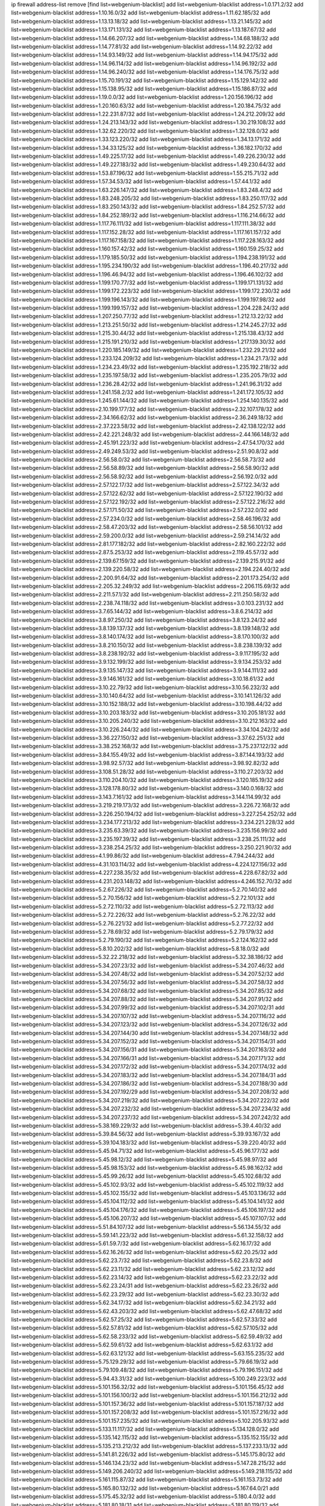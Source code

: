 ip firewall address-list
remove [find list=webgenium-blacklist]
add list=webgenium-blacklist address=1.0.171.2/32
add list=webgenium-blacklist address=1.10.16.0/32
add list=webgenium-blacklist address=1.11.62.185/32
add list=webgenium-blacklist address=1.13.13.18/32
add list=webgenium-blacklist address=1.13.21.145/32
add list=webgenium-blacklist address=1.13.171.131/32
add list=webgenium-blacklist address=1.13.187.67/32
add list=webgenium-blacklist address=1.14.66.207/32
add list=webgenium-blacklist address=1.14.68.188/32
add list=webgenium-blacklist address=1.14.77.81/32
add list=webgenium-blacklist address=1.14.92.22/32
add list=webgenium-blacklist address=1.14.93.149/32
add list=webgenium-blacklist address=1.14.94.175/32
add list=webgenium-blacklist address=1.14.96.114/32
add list=webgenium-blacklist address=1.14.96.192/32
add list=webgenium-blacklist address=1.14.96.240/32
add list=webgenium-blacklist address=1.14.176.75/32
add list=webgenium-blacklist address=1.15.70.191/32
add list=webgenium-blacklist address=1.15.129.142/32
add list=webgenium-blacklist address=1.15.138.95/32
add list=webgenium-blacklist address=1.15.186.87/32
add list=webgenium-blacklist address=1.19.0.0/32
add list=webgenium-blacklist address=1.20.156.196/32
add list=webgenium-blacklist address=1.20.160.63/32
add list=webgenium-blacklist address=1.20.184.75/32
add list=webgenium-blacklist address=1.22.231.87/32
add list=webgenium-blacklist address=1.24.212.209/32
add list=webgenium-blacklist address=1.24.213.143/32
add list=webgenium-blacklist address=1.30.219.108/32
add list=webgenium-blacklist address=1.32.62.220/32
add list=webgenium-blacklist address=1.32.128.0/32
add list=webgenium-blacklist address=1.33.123.220/32
add list=webgenium-blacklist address=1.34.13.171/32
add list=webgenium-blacklist address=1.34.33.125/32
add list=webgenium-blacklist address=1.36.182.170/32
add list=webgenium-blacklist address=1.49.225.17/32
add list=webgenium-blacklist address=1.49.226.230/32
add list=webgenium-blacklist address=1.49.227.183/32
add list=webgenium-blacklist address=1.49.230.64/32
add list=webgenium-blacklist address=1.53.87.196/32
add list=webgenium-blacklist address=1.55.215.71/32
add list=webgenium-blacklist address=1.57.34.53/32
add list=webgenium-blacklist address=1.57.44.1/32
add list=webgenium-blacklist address=1.63.226.147/32
add list=webgenium-blacklist address=1.83.248.4/32
add list=webgenium-blacklist address=1.83.248.205/32
add list=webgenium-blacklist address=1.83.250.117/32
add list=webgenium-blacklist address=1.83.250.143/32
add list=webgenium-blacklist address=1.84.252.57/32
add list=webgenium-blacklist address=1.84.252.189/32
add list=webgenium-blacklist address=1.116.214.66/32
add list=webgenium-blacklist address=1.117.76.111/32
add list=webgenium-blacklist address=1.117.111.38/32
add list=webgenium-blacklist address=1.117.152.28/32
add list=webgenium-blacklist address=1.117.161.157/32
add list=webgenium-blacklist address=1.117.167.158/32
add list=webgenium-blacklist address=1.117.228.163/32
add list=webgenium-blacklist address=1.160.157.42/32
add list=webgenium-blacklist address=1.160.159.25/32
add list=webgenium-blacklist address=1.179.185.50/32
add list=webgenium-blacklist address=1.194.238.191/32
add list=webgenium-blacklist address=1.195.234.190/32
add list=webgenium-blacklist address=1.196.40.217/32
add list=webgenium-blacklist address=1.196.46.94/32
add list=webgenium-blacklist address=1.196.46.102/32
add list=webgenium-blacklist address=1.199.170.77/32
add list=webgenium-blacklist address=1.199.171.131/32
add list=webgenium-blacklist address=1.199.172.223/32
add list=webgenium-blacklist address=1.199.172.230/32
add list=webgenium-blacklist address=1.199.196.143/32
add list=webgenium-blacklist address=1.199.197.98/32
add list=webgenium-blacklist address=1.199.199.157/32
add list=webgenium-blacklist address=1.204.228.24/32
add list=webgenium-blacklist address=1.207.250.77/32
add list=webgenium-blacklist address=1.212.13.22/32
add list=webgenium-blacklist address=1.213.251.50/32
add list=webgenium-blacklist address=1.214.245.27/32
add list=webgenium-blacklist address=1.215.30.44/32
add list=webgenium-blacklist address=1.215.138.43/32
add list=webgenium-blacklist address=1.215.191.210/32
add list=webgenium-blacklist address=1.217.139.30/32
add list=webgenium-blacklist address=1.220.185.149/32
add list=webgenium-blacklist address=1.232.29.21/32
add list=webgenium-blacklist address=1.233.124.209/32
add list=webgenium-blacklist address=1.234.21.73/32
add list=webgenium-blacklist address=1.234.23.49/32
add list=webgenium-blacklist address=1.235.192.218/32
add list=webgenium-blacklist address=1.235.197.58/32
add list=webgenium-blacklist address=1.235.205.79/32
add list=webgenium-blacklist address=1.236.28.42/32
add list=webgenium-blacklist address=1.241.96.31/32
add list=webgenium-blacklist address=1.241.158.2/32
add list=webgenium-blacklist address=1.241.172.105/32
add list=webgenium-blacklist address=1.245.61.144/32
add list=webgenium-blacklist address=1.254.140.135/32
add list=webgenium-blacklist address=2.10.199.177/32
add list=webgenium-blacklist address=2.32.107.178/32
add list=webgenium-blacklist address=2.34.166.62/32
add list=webgenium-blacklist address=2.36.249.18/32
add list=webgenium-blacklist address=2.37.223.58/32
add list=webgenium-blacklist address=2.42.138.122/32
add list=webgenium-blacklist address=2.42.221.248/32
add list=webgenium-blacklist address=2.44.166.148/32
add list=webgenium-blacklist address=2.45.191.223/32
add list=webgenium-blacklist address=2.47.54.170/32
add list=webgenium-blacklist address=2.49.249.53/32
add list=webgenium-blacklist address=2.51.90.8/32
add list=webgenium-blacklist address=2.56.58.0/32
add list=webgenium-blacklist address=2.56.58.73/32
add list=webgenium-blacklist address=2.56.58.89/32
add list=webgenium-blacklist address=2.56.58.90/32
add list=webgenium-blacklist address=2.56.58.92/32
add list=webgenium-blacklist address=2.56.192.0/32
add list=webgenium-blacklist address=2.57.122.17/32
add list=webgenium-blacklist address=2.57.122.34/32
add list=webgenium-blacklist address=2.57.122.62/32
add list=webgenium-blacklist address=2.57.122.190/32
add list=webgenium-blacklist address=2.57.122.192/32
add list=webgenium-blacklist address=2.57.122.216/32
add list=webgenium-blacklist address=2.57.171.50/32
add list=webgenium-blacklist address=2.57.232.0/32
add list=webgenium-blacklist address=2.57.234.0/32
add list=webgenium-blacklist address=2.58.46.196/32
add list=webgenium-blacklist address=2.58.47.203/32
add list=webgenium-blacklist address=2.58.56.101/32
add list=webgenium-blacklist address=2.59.200.0/32
add list=webgenium-blacklist address=2.59.214.14/32
add list=webgenium-blacklist address=2.81.177.182/32
add list=webgenium-blacklist address=2.82.160.222/32
add list=webgenium-blacklist address=2.87.5.253/32
add list=webgenium-blacklist address=2.119.45.57/32
add list=webgenium-blacklist address=2.139.67.159/32
add list=webgenium-blacklist address=2.139.215.91/32
add list=webgenium-blacklist address=2.139.220.58/32
add list=webgenium-blacklist address=2.194.224.40/32
add list=webgenium-blacklist address=2.200.91.64/32
add list=webgenium-blacklist address=2.201.173.254/32
add list=webgenium-blacklist address=2.205.32.249/32
add list=webgenium-blacklist address=2.206.115.69/32
add list=webgenium-blacklist address=2.211.57.1/32
add list=webgenium-blacklist address=2.211.250.58/32
add list=webgenium-blacklist address=2.238.74.118/32
add list=webgenium-blacklist address=3.0.103.231/32
add list=webgenium-blacklist address=3.7.65.144/32
add list=webgenium-blacklist address=3.8.6.214/32
add list=webgenium-blacklist address=3.8.97.250/32
add list=webgenium-blacklist address=3.8.123.24/32
add list=webgenium-blacklist address=3.8.139.137/32
add list=webgenium-blacklist address=3.8.139.148/32
add list=webgenium-blacklist address=3.8.140.174/32
add list=webgenium-blacklist address=3.8.170.100/32
add list=webgenium-blacklist address=3.8.210.150/32
add list=webgenium-blacklist address=3.8.238.139/32
add list=webgenium-blacklist address=3.8.238.192/32
add list=webgenium-blacklist address=3.9.117.195/32
add list=webgenium-blacklist address=3.9.132.199/32
add list=webgenium-blacklist address=3.9.134.253/32
add list=webgenium-blacklist address=3.9.135.147/32
add list=webgenium-blacklist address=3.9.144.111/32
add list=webgenium-blacklist address=3.9.146.161/32
add list=webgenium-blacklist address=3.10.18.61/32
add list=webgenium-blacklist address=3.10.22.79/32
add list=webgenium-blacklist address=3.10.56.232/32
add list=webgenium-blacklist address=3.10.140.64/32
add list=webgenium-blacklist address=3.10.141.126/32
add list=webgenium-blacklist address=3.10.152.188/32
add list=webgenium-blacklist address=3.10.198.44/32
add list=webgenium-blacklist address=3.10.203.183/32
add list=webgenium-blacklist address=3.10.205.181/32
add list=webgenium-blacklist address=3.10.205.240/32
add list=webgenium-blacklist address=3.10.212.163/32
add list=webgenium-blacklist address=3.10.226.244/32
add list=webgenium-blacklist address=3.34.104.242/32
add list=webgenium-blacklist address=3.36.227.150/32
add list=webgenium-blacklist address=3.37.62.251/32
add list=webgenium-blacklist address=3.38.252.168/32
add list=webgenium-blacklist address=3.75.237.122/32
add list=webgenium-blacklist address=3.84.155.49/32
add list=webgenium-blacklist address=3.87.144.193/32
add list=webgenium-blacklist address=3.98.92.57/32
add list=webgenium-blacklist address=3.98.92.82/32
add list=webgenium-blacklist address=3.108.51.28/32
add list=webgenium-blacklist address=3.110.27.203/32
add list=webgenium-blacklist address=3.110.204.10/32
add list=webgenium-blacklist address=3.120.185.19/32
add list=webgenium-blacklist address=3.128.178.80/32
add list=webgenium-blacklist address=3.140.0.168/32
add list=webgenium-blacklist address=3.143.7.161/32
add list=webgenium-blacklist address=3.144.114.99/32
add list=webgenium-blacklist address=3.219.219.173/32
add list=webgenium-blacklist address=3.226.72.168/32
add list=webgenium-blacklist address=3.226.250.194/32
add list=webgenium-blacklist address=3.227.254.252/32
add list=webgenium-blacklist address=3.234.177.213/32
add list=webgenium-blacklist address=3.234.221.228/32
add list=webgenium-blacklist address=3.235.63.39/32
add list=webgenium-blacklist address=3.235.156.99/32
add list=webgenium-blacklist address=3.235.197.39/32
add list=webgenium-blacklist address=3.238.25.111/32
add list=webgenium-blacklist address=3.238.254.25/32
add list=webgenium-blacklist address=3.250.221.90/32
add list=webgenium-blacklist address=4.1.99.86/32
add list=webgenium-blacklist address=4.7.94.244/32
add list=webgenium-blacklist address=4.31.103.114/32
add list=webgenium-blacklist address=4.224.127.156/32
add list=webgenium-blacklist address=4.227.238.35/32
add list=webgenium-blacklist address=4.228.67.82/32
add list=webgenium-blacklist address=4.231.203.148/32
add list=webgenium-blacklist address=4.246.152.70/32
add list=webgenium-blacklist address=5.2.67.226/32
add list=webgenium-blacklist address=5.2.70.140/32
add list=webgenium-blacklist address=5.2.70.156/32
add list=webgenium-blacklist address=5.2.72.101/32
add list=webgenium-blacklist address=5.2.72.110/32
add list=webgenium-blacklist address=5.2.72.113/32
add list=webgenium-blacklist address=5.2.72.226/32
add list=webgenium-blacklist address=5.2.76.22/32
add list=webgenium-blacklist address=5.2.76.221/32
add list=webgenium-blacklist address=5.2.77.22/32
add list=webgenium-blacklist address=5.2.78.69/32
add list=webgenium-blacklist address=5.2.79.179/32
add list=webgenium-blacklist address=5.2.79.190/32
add list=webgenium-blacklist address=5.2.124.162/32
add list=webgenium-blacklist address=5.8.10.202/32
add list=webgenium-blacklist address=5.8.18.0/32
add list=webgenium-blacklist address=5.32.22.218/32
add list=webgenium-blacklist address=5.32.38.186/32
add list=webgenium-blacklist address=5.34.207.23/32
add list=webgenium-blacklist address=5.34.207.46/32
add list=webgenium-blacklist address=5.34.207.48/32
add list=webgenium-blacklist address=5.34.207.52/32
add list=webgenium-blacklist address=5.34.207.56/32
add list=webgenium-blacklist address=5.34.207.58/32
add list=webgenium-blacklist address=5.34.207.68/32
add list=webgenium-blacklist address=5.34.207.85/32
add list=webgenium-blacklist address=5.34.207.88/32
add list=webgenium-blacklist address=5.34.207.91/32
add list=webgenium-blacklist address=5.34.207.99/32
add list=webgenium-blacklist address=5.34.207.102/31
add list=webgenium-blacklist address=5.34.207.107/32
add list=webgenium-blacklist address=5.34.207.116/32
add list=webgenium-blacklist address=5.34.207.123/32
add list=webgenium-blacklist address=5.34.207.126/32
add list=webgenium-blacklist address=5.34.207.144/30
add list=webgenium-blacklist address=5.34.207.148/32
add list=webgenium-blacklist address=5.34.207.152/32
add list=webgenium-blacklist address=5.34.207.154/31
add list=webgenium-blacklist address=5.34.207.156/31
add list=webgenium-blacklist address=5.34.207.163/32
add list=webgenium-blacklist address=5.34.207.166/31
add list=webgenium-blacklist address=5.34.207.171/32
add list=webgenium-blacklist address=5.34.207.172/32
add list=webgenium-blacklist address=5.34.207.174/32
add list=webgenium-blacklist address=5.34.207.183/32
add list=webgenium-blacklist address=5.34.207.184/31
add list=webgenium-blacklist address=5.34.207.186/32
add list=webgenium-blacklist address=5.34.207.188/30
add list=webgenium-blacklist address=5.34.207.192/29
add list=webgenium-blacklist address=5.34.207.208/32
add list=webgenium-blacklist address=5.34.207.219/32
add list=webgenium-blacklist address=5.34.207.222/32
add list=webgenium-blacklist address=5.34.207.232/32
add list=webgenium-blacklist address=5.34.207.234/32
add list=webgenium-blacklist address=5.34.207.237/32
add list=webgenium-blacklist address=5.34.207.242/32
add list=webgenium-blacklist address=5.38.169.229/32
add list=webgenium-blacklist address=5.39.4.40/32
add list=webgenium-blacklist address=5.39.84.56/32
add list=webgenium-blacklist address=5.39.93.167/32
add list=webgenium-blacklist address=5.39.104.183/32
add list=webgenium-blacklist address=5.39.220.40/32
add list=webgenium-blacklist address=5.45.94.71/32
add list=webgenium-blacklist address=5.45.96.177/32
add list=webgenium-blacklist address=5.45.98.12/32
add list=webgenium-blacklist address=5.45.98.97/32
add list=webgenium-blacklist address=5.45.98.153/32
add list=webgenium-blacklist address=5.45.98.162/32
add list=webgenium-blacklist address=5.45.99.26/32
add list=webgenium-blacklist address=5.45.102.68/32
add list=webgenium-blacklist address=5.45.102.93/32
add list=webgenium-blacklist address=5.45.102.119/32
add list=webgenium-blacklist address=5.45.102.155/32
add list=webgenium-blacklist address=5.45.103.136/32
add list=webgenium-blacklist address=5.45.104.112/32
add list=webgenium-blacklist address=5.45.104.141/32
add list=webgenium-blacklist address=5.45.104.176/32
add list=webgenium-blacklist address=5.45.106.197/32
add list=webgenium-blacklist address=5.45.106.207/32
add list=webgenium-blacklist address=5.45.107.107/32
add list=webgenium-blacklist address=5.51.84.107/32
add list=webgenium-blacklist address=5.56.134.55/32
add list=webgenium-blacklist address=5.59.141.223/32
add list=webgenium-blacklist address=5.61.32.158/32
add list=webgenium-blacklist address=5.61.59.7/32
add list=webgenium-blacklist address=5.62.16.17/32
add list=webgenium-blacklist address=5.62.16.26/32
add list=webgenium-blacklist address=5.62.20.25/32
add list=webgenium-blacklist address=5.62.23.7/32
add list=webgenium-blacklist address=5.62.23.8/32
add list=webgenium-blacklist address=5.62.23.11/32
add list=webgenium-blacklist address=5.62.23.12/32
add list=webgenium-blacklist address=5.62.23.14/32
add list=webgenium-blacklist address=5.62.23.22/32
add list=webgenium-blacklist address=5.62.23.24/31
add list=webgenium-blacklist address=5.62.23.26/32
add list=webgenium-blacklist address=5.62.23.29/32
add list=webgenium-blacklist address=5.62.23.30/32
add list=webgenium-blacklist address=5.62.34.17/32
add list=webgenium-blacklist address=5.62.34.21/32
add list=webgenium-blacklist address=5.62.43.203/32
add list=webgenium-blacklist address=5.62.47.68/32
add list=webgenium-blacklist address=5.62.57.25/32
add list=webgenium-blacklist address=5.62.57.33/32
add list=webgenium-blacklist address=5.62.57.81/32
add list=webgenium-blacklist address=5.62.57.105/32
add list=webgenium-blacklist address=5.62.58.233/32
add list=webgenium-blacklist address=5.62.59.49/32
add list=webgenium-blacklist address=5.62.59.61/32
add list=webgenium-blacklist address=5.62.63.1/32
add list=webgenium-blacklist address=5.62.63.121/32
add list=webgenium-blacklist address=5.63.155.235/32
add list=webgenium-blacklist address=5.75.129.29/32
add list=webgenium-blacklist address=5.79.66.19/32
add list=webgenium-blacklist address=5.79.109.48/32
add list=webgenium-blacklist address=5.79.196.151/32
add list=webgenium-blacklist address=5.94.43.31/32
add list=webgenium-blacklist address=5.100.249.223/32
add list=webgenium-blacklist address=5.101.156.32/32
add list=webgenium-blacklist address=5.101.156.45/32
add list=webgenium-blacklist address=5.101.156.100/32
add list=webgenium-blacklist address=5.101.156.212/32
add list=webgenium-blacklist address=5.101.157.36/32
add list=webgenium-blacklist address=5.101.157.187/32
add list=webgenium-blacklist address=5.101.157.208/32
add list=webgenium-blacklist address=5.101.157.216/32
add list=webgenium-blacklist address=5.101.157.235/32
add list=webgenium-blacklist address=5.102.205.93/32
add list=webgenium-blacklist address=5.133.11.117/32
add list=webgenium-blacklist address=5.134.128.0/32
add list=webgenium-blacklist address=5.135.142.115/32
add list=webgenium-blacklist address=5.135.152.155/32
add list=webgenium-blacklist address=5.135.213.212/32
add list=webgenium-blacklist address=5.137.233.13/32
add list=webgenium-blacklist address=5.141.81.226/32
add list=webgenium-blacklist address=5.145.175.80/32
add list=webgenium-blacklist address=5.146.134.23/32
add list=webgenium-blacklist address=5.147.28.215/32
add list=webgenium-blacklist address=5.149.206.240/32
add list=webgenium-blacklist address=5.149.218.115/32
add list=webgenium-blacklist address=5.161.115.87/32
add list=webgenium-blacklist address=5.161.153.73/32
add list=webgenium-blacklist address=5.165.80.132/32
add list=webgenium-blacklist address=5.167.64.0/21
add list=webgenium-blacklist address=5.175.45.32/32
add list=webgenium-blacklist address=5.180.4.0/32
add list=webgenium-blacklist address=5.181.80.18/31
add list=webgenium-blacklist address=5.181.80.119/32
add list=webgenium-blacklist address=5.181.80.132/32
add list=webgenium-blacklist address=5.181.80.161/32
add list=webgenium-blacklist address=5.181.80.167/32
add list=webgenium-blacklist address=5.181.80.168/32
add list=webgenium-blacklist address=5.181.80.178/32
add list=webgenium-blacklist address=5.181.80.182/32
add list=webgenium-blacklist address=5.181.80.186/32
add list=webgenium-blacklist address=5.181.80.190/32
add list=webgenium-blacklist address=5.181.80.221/32
add list=webgenium-blacklist address=5.181.86.5/32
add list=webgenium-blacklist address=5.181.86.78/32
add list=webgenium-blacklist address=5.181.86.92/32
add list=webgenium-blacklist address=5.181.86.99/32
add list=webgenium-blacklist address=5.181.97.88/32
add list=webgenium-blacklist address=5.181.218.25/32
add list=webgenium-blacklist address=5.181.218.49/32
add list=webgenium-blacklist address=5.181.218.77/32
add list=webgenium-blacklist address=5.182.18.155/32
add list=webgenium-blacklist address=5.182.210.36/32
add list=webgenium-blacklist address=5.183.60.0/32
add list=webgenium-blacklist address=5.183.95.20/32
add list=webgenium-blacklist address=5.185.50.216/32
add list=webgenium-blacklist address=5.187.4.208/32
add list=webgenium-blacklist address=5.187.53.194/32
add list=webgenium-blacklist address=5.188.10.0/32
add list=webgenium-blacklist address=5.188.11.0/32
add list=webgenium-blacklist address=5.188.62.21/32
add list=webgenium-blacklist address=5.188.62.26/32
add list=webgenium-blacklist address=5.188.62.76/32
add list=webgenium-blacklist address=5.188.62.140/32
add list=webgenium-blacklist address=5.188.62.174/32
add list=webgenium-blacklist address=5.188.86.234/32
add list=webgenium-blacklist address=5.188.206.0/32
add list=webgenium-blacklist address=5.188.206.26/32
add list=webgenium-blacklist address=5.188.206.142/32
add list=webgenium-blacklist address=5.188.210.20/32
add list=webgenium-blacklist address=5.188.210.38/32
add list=webgenium-blacklist address=5.189.146.59/32
add list=webgenium-blacklist address=5.189.148.174/32
add list=webgenium-blacklist address=5.189.156.227/32
add list=webgenium-blacklist address=5.189.171.60/32
add list=webgenium-blacklist address=5.189.174.19/32
add list=webgenium-blacklist address=5.189.188.22/32
add list=webgenium-blacklist address=5.189.217.143/32
add list=webgenium-blacklist address=5.189.217.153/32
add list=webgenium-blacklist address=5.191.13.13/32
add list=webgenium-blacklist address=5.195.211.234/32
add list=webgenium-blacklist address=5.195.238.46/32
add list=webgenium-blacklist address=5.196.35.145/32
add list=webgenium-blacklist address=5.196.68.38/32
add list=webgenium-blacklist address=5.196.72.6/32
add list=webgenium-blacklist address=5.196.95.34/32
add list=webgenium-blacklist address=5.196.204.173/32
add list=webgenium-blacklist address=5.252.23.30/32
add list=webgenium-blacklist address=5.252.118.19/32
add list=webgenium-blacklist address=5.253.204.37/32
add list=webgenium-blacklist address=5.253.204.104/32
add list=webgenium-blacklist address=5.255.96.183/32
add list=webgenium-blacklist address=5.255.96.245/32
add list=webgenium-blacklist address=5.255.97.133/32
add list=webgenium-blacklist address=5.255.97.134/32
add list=webgenium-blacklist address=5.255.97.170/32
add list=webgenium-blacklist address=5.255.97.221/32
add list=webgenium-blacklist address=5.255.98.23/32
add list=webgenium-blacklist address=5.255.98.151/32
add list=webgenium-blacklist address=5.255.98.156/32
add list=webgenium-blacklist address=5.255.98.231/32
add list=webgenium-blacklist address=5.255.99.5/32
add list=webgenium-blacklist address=5.255.99.74/32
add list=webgenium-blacklist address=5.255.99.124/32
add list=webgenium-blacklist address=5.255.99.147/32
add list=webgenium-blacklist address=5.255.99.205/32
add list=webgenium-blacklist address=5.255.100.219/32
add list=webgenium-blacklist address=5.255.100.245/32
add list=webgenium-blacklist address=5.255.101.131/32
add list=webgenium-blacklist address=5.255.102.117/32
add list=webgenium-blacklist address=5.255.103.135/32
add list=webgenium-blacklist address=5.255.103.188/32
add list=webgenium-blacklist address=5.255.103.190/32
add list=webgenium-blacklist address=5.255.103.235/32
add list=webgenium-blacklist address=5.255.104.14/32
add list=webgenium-blacklist address=5.255.104.95/32
add list=webgenium-blacklist address=5.255.104.136/32
add list=webgenium-blacklist address=5.255.104.191/32
add list=webgenium-blacklist address=5.255.104.207/32
add list=webgenium-blacklist address=5.255.104.239/32
add list=webgenium-blacklist address=5.255.105.115/32
add list=webgenium-blacklist address=8.9.11.48/32
add list=webgenium-blacklist address=8.30.181.24/32
add list=webgenium-blacklist address=8.36.139.145/32
add list=webgenium-blacklist address=8.38.172.89/32
add list=webgenium-blacklist address=8.129.20.30/32
add list=webgenium-blacklist address=8.142.173.121/32
add list=webgenium-blacklist address=8.209.80.67/32
add list=webgenium-blacklist address=8.209.115.162/32
add list=webgenium-blacklist address=8.209.118.183/32
add list=webgenium-blacklist address=8.210.55.10/32
add list=webgenium-blacklist address=8.210.102.36/32
add list=webgenium-blacklist address=8.210.174.93/32
add list=webgenium-blacklist address=8.213.17.47/32
add list=webgenium-blacklist address=8.213.24.70/32
add list=webgenium-blacklist address=8.213.24.81/32
add list=webgenium-blacklist address=8.213.25.137/32
add list=webgenium-blacklist address=8.213.25.159/32
add list=webgenium-blacklist address=8.213.129.130/32
add list=webgenium-blacklist address=8.213.131.34/32
add list=webgenium-blacklist address=8.213.196.210/32
add list=webgenium-blacklist address=8.213.197.49/32
add list=webgenium-blacklist address=8.215.47.168/32
add list=webgenium-blacklist address=8.218.10.133/32
add list=webgenium-blacklist address=8.218.143.243/32
add list=webgenium-blacklist address=8.242.215.74/32
add list=webgenium-blacklist address=8.243.97.218/32
add list=webgenium-blacklist address=12.6.69.157/32
add list=webgenium-blacklist address=12.27.17.187/32
add list=webgenium-blacklist address=12.53.178.254/32
add list=webgenium-blacklist address=12.88.180.246/32
add list=webgenium-blacklist address=12.105.144.162/32
add list=webgenium-blacklist address=12.171.207.202/32
add list=webgenium-blacklist address=12.173.254.230/32
add list=webgenium-blacklist address=12.180.14.37/32
add list=webgenium-blacklist address=12.188.54.30/32
add list=webgenium-blacklist address=12.191.116.182/32
add list=webgenium-blacklist address=12.198.168.6/32
add list=webgenium-blacklist address=12.198.168.219/32
add list=webgenium-blacklist address=12.230.238.226/32
add list=webgenium-blacklist address=12.232.85.136/32
add list=webgenium-blacklist address=12.239.172.117/32
add list=webgenium-blacklist address=12.248.16.254/32
add list=webgenium-blacklist address=12.251.130.22/32
add list=webgenium-blacklist address=13.40.2.44/32
add list=webgenium-blacklist address=13.40.5.186/32
add list=webgenium-blacklist address=13.40.5.235/32
add list=webgenium-blacklist address=13.40.7.239/32
add list=webgenium-blacklist address=13.40.17.174/32
add list=webgenium-blacklist address=13.40.25.118/32
add list=webgenium-blacklist address=13.40.33.129/32
add list=webgenium-blacklist address=13.40.33.219/32
add list=webgenium-blacklist address=13.40.47.180/32
add list=webgenium-blacklist address=13.40.54.47/32
add list=webgenium-blacklist address=13.40.61.135/32
add list=webgenium-blacklist address=13.40.65.222/32
add list=webgenium-blacklist address=13.40.68.57/32
add list=webgenium-blacklist address=13.40.72.175/32
add list=webgenium-blacklist address=13.40.87.135/32
add list=webgenium-blacklist address=13.40.122.87/32
add list=webgenium-blacklist address=13.40.131.123/32
add list=webgenium-blacklist address=13.40.150.152/32
add list=webgenium-blacklist address=13.40.162.227/32
add list=webgenium-blacklist address=13.40.165.4/32
add list=webgenium-blacklist address=13.40.165.33/32
add list=webgenium-blacklist address=13.40.166.235/32
add list=webgenium-blacklist address=13.40.173.0/32
add list=webgenium-blacklist address=13.40.176.144/32
add list=webgenium-blacklist address=13.40.176.175/32
add list=webgenium-blacklist address=13.41.54.43/32
add list=webgenium-blacklist address=13.66.131.233/32
add list=webgenium-blacklist address=13.67.201.190/32
add list=webgenium-blacklist address=13.67.221.136/32
add list=webgenium-blacklist address=13.70.39.68/32
add list=webgenium-blacklist address=13.71.46.226/32
add list=webgenium-blacklist address=13.71.67.19/32
add list=webgenium-blacklist address=13.72.86.172/32
add list=webgenium-blacklist address=13.72.228.119/32
add list=webgenium-blacklist address=13.75.234.33/32
add list=webgenium-blacklist address=13.76.164.123/32
add list=webgenium-blacklist address=13.77.174.169/32
add list=webgenium-blacklist address=13.79.17.158/32
add list=webgenium-blacklist address=13.80.7.122/32
add list=webgenium-blacklist address=13.80.26.219/32
add list=webgenium-blacklist address=13.80.140.210/32
add list=webgenium-blacklist address=13.81.254.185/32
add list=webgenium-blacklist address=13.82.51.214/32
add list=webgenium-blacklist address=13.82.236.85/32
add list=webgenium-blacklist address=13.83.41.0/32
add list=webgenium-blacklist address=13.90.102.70/32
add list=webgenium-blacklist address=13.92.232.23/32
add list=webgenium-blacklist address=13.93.75.74/32
add list=webgenium-blacklist address=13.126.218.95/32
add list=webgenium-blacklist address=13.208.165.252/32
add list=webgenium-blacklist address=13.208.173.134/32
add list=webgenium-blacklist address=13.208.213.126/32
add list=webgenium-blacklist address=13.208.249.71/32
add list=webgenium-blacklist address=13.208.252.179/32
add list=webgenium-blacklist address=13.214.196.137/32
add list=webgenium-blacklist address=13.214.206.201/32
add list=webgenium-blacklist address=13.214.221.156/32
add list=webgenium-blacklist address=13.215.253.3/32
add list=webgenium-blacklist address=13.229.60.27/32
add list=webgenium-blacklist address=13.230.82.19/32
add list=webgenium-blacklist address=13.233.168.125/32
add list=webgenium-blacklist address=14.0.136.130/32
add list=webgenium-blacklist address=14.3.3.119/32
add list=webgenium-blacklist address=14.3.104.50/32
add list=webgenium-blacklist address=14.5.12.34/32
add list=webgenium-blacklist address=14.6.16.137/32
add list=webgenium-blacklist address=14.8.1.96/32
add list=webgenium-blacklist address=14.18.116.10/32
add list=webgenium-blacklist address=14.29.173.29/32
add list=webgenium-blacklist address=14.29.173.146/32
add list=webgenium-blacklist address=14.29.173.223/32
add list=webgenium-blacklist address=14.29.175.111/32
add list=webgenium-blacklist address=14.29.178.230/32
add list=webgenium-blacklist address=14.29.178.243/32
add list=webgenium-blacklist address=14.29.186.111/32
add list=webgenium-blacklist address=14.29.191.18/32
add list=webgenium-blacklist address=14.29.200.186/32
add list=webgenium-blacklist address=14.29.205.104/32
add list=webgenium-blacklist address=14.29.211.161/32
add list=webgenium-blacklist address=14.29.211.220/32
add list=webgenium-blacklist address=14.29.215.243/32
add list=webgenium-blacklist address=14.29.217.108/32
add list=webgenium-blacklist address=14.29.222.175/32
add list=webgenium-blacklist address=14.29.229.160/32
add list=webgenium-blacklist address=14.29.230.110/32
add list=webgenium-blacklist address=14.29.234.165/32
add list=webgenium-blacklist address=14.29.235.225/32
add list=webgenium-blacklist address=14.29.237.242/32
add list=webgenium-blacklist address=14.29.238.115/32
add list=webgenium-blacklist address=14.29.238.135/32
add list=webgenium-blacklist address=14.29.240.133/32
add list=webgenium-blacklist address=14.29.240.225/32
add list=webgenium-blacklist address=14.29.243.4/32
add list=webgenium-blacklist address=14.29.247.201/32
add list=webgenium-blacklist address=14.29.248.59/32
add list=webgenium-blacklist address=14.29.252.199/32
add list=webgenium-blacklist address=14.32.0.111/32
add list=webgenium-blacklist address=14.32.245.238/32
add list=webgenium-blacklist address=14.34.83.165/32
add list=webgenium-blacklist address=14.34.85.245/32
add list=webgenium-blacklist address=14.39.130.218/32
add list=webgenium-blacklist address=14.40.76.101/32
add list=webgenium-blacklist address=14.46.19.94/32
add list=webgenium-blacklist address=14.49.34.76/32
add list=webgenium-blacklist address=14.49.204.81/32
add list=webgenium-blacklist address=14.50.61.113/32
add list=webgenium-blacklist address=14.50.131.36/32
add list=webgenium-blacklist address=14.51.14.47/32
add list=webgenium-blacklist address=14.53.201.148/32
add list=webgenium-blacklist address=14.57.88.82/32
add list=webgenium-blacklist address=14.63.162.98/32
add list=webgenium-blacklist address=14.63.164.59/32
add list=webgenium-blacklist address=14.63.203.207/32
add list=webgenium-blacklist address=14.63.212.60/32
add list=webgenium-blacklist address=14.85.88.26/32
add list=webgenium-blacklist address=14.97.69.254/32
add list=webgenium-blacklist address=14.97.93.69/32
add list=webgenium-blacklist address=14.97.109.202/32
add list=webgenium-blacklist address=14.97.173.182/32
add list=webgenium-blacklist address=14.98.28.43/32
add list=webgenium-blacklist address=14.98.73.66/32
add list=webgenium-blacklist address=14.99.4.82/32
add list=webgenium-blacklist address=14.99.71.11/32
add list=webgenium-blacklist address=14.99.99.254/32
add list=webgenium-blacklist address=14.99.176.210/32
add list=webgenium-blacklist address=14.102.74.99/32
add list=webgenium-blacklist address=14.102.114.150/32
add list=webgenium-blacklist address=14.102.123.130/32
add list=webgenium-blacklist address=14.102.154.66/32
add list=webgenium-blacklist address=14.116.150.240/32
add list=webgenium-blacklist address=14.116.155.143/32
add list=webgenium-blacklist address=14.116.155.166/32
add list=webgenium-blacklist address=14.116.156.162/32
add list=webgenium-blacklist address=14.116.186.236/32
add list=webgenium-blacklist address=14.116.189.222/32
add list=webgenium-blacklist address=14.116.199.176/32
add list=webgenium-blacklist address=14.116.206.92/32
add list=webgenium-blacklist address=14.116.206.243/32
add list=webgenium-blacklist address=14.116.207.31/32
add list=webgenium-blacklist address=14.116.219.104/32
add list=webgenium-blacklist address=14.116.220.93/32
add list=webgenium-blacklist address=14.116.222.132/32
add list=webgenium-blacklist address=14.116.255.152/32
add list=webgenium-blacklist address=14.139.58.153/32
add list=webgenium-blacklist address=14.139.187.99/32
add list=webgenium-blacklist address=14.139.221.202/32
add list=webgenium-blacklist address=14.140.108.138/32
add list=webgenium-blacklist address=14.140.174.166/32
add list=webgenium-blacklist address=14.142.166.62/32
add list=webgenium-blacklist address=14.143.150.68/32
add list=webgenium-blacklist address=14.146.92.249/32
add list=webgenium-blacklist address=14.149.26.42/32
add list=webgenium-blacklist address=14.152.78.73/32
add list=webgenium-blacklist address=14.160.70.178/32
add list=webgenium-blacklist address=14.161.13.16/32
add list=webgenium-blacklist address=14.161.27.163/32
add list=webgenium-blacklist address=14.161.47.151/32
add list=webgenium-blacklist address=14.161.47.218/32
add list=webgenium-blacklist address=14.161.50.120/32
add list=webgenium-blacklist address=14.161.74.124/32
add list=webgenium-blacklist address=14.162.64.35/32
add list=webgenium-blacklist address=14.162.173.13/32
add list=webgenium-blacklist address=14.164.142.190/32
add list=webgenium-blacklist address=14.168.176.87/32
add list=webgenium-blacklist address=14.170.154.13/32
add list=webgenium-blacklist address=14.171.224.41/32
add list=webgenium-blacklist address=14.177.161.231/32
add list=webgenium-blacklist address=14.177.182.2/32
add list=webgenium-blacklist address=14.199.107.35/32
add list=webgenium-blacklist address=14.199.174.130/32
add list=webgenium-blacklist address=14.204.145.108/32
add list=webgenium-blacklist address=14.213.149.101/32
add list=webgenium-blacklist address=14.215.44.31/32
add list=webgenium-blacklist address=14.215.45.79/32
add list=webgenium-blacklist address=14.215.46.116/32
add list=webgenium-blacklist address=14.215.48.114/32
add list=webgenium-blacklist address=14.224.160.150/32
add list=webgenium-blacklist address=14.224.169.32/32
add list=webgenium-blacklist address=14.225.3.59/32
add list=webgenium-blacklist address=14.225.198.101/32
add list=webgenium-blacklist address=14.225.198.182/32
add list=webgenium-blacklist address=14.225.253.43/32
add list=webgenium-blacklist address=14.225.255.28/32
add list=webgenium-blacklist address=14.225.255.250/32
add list=webgenium-blacklist address=14.226.9.95/32
add list=webgenium-blacklist address=14.226.12.171/32
add list=webgenium-blacklist address=14.226.23.27/32
add list=webgenium-blacklist address=14.226.113.166/32
add list=webgenium-blacklist address=14.226.121.184/32
add list=webgenium-blacklist address=14.226.228.111/32
add list=webgenium-blacklist address=14.232.166.149/32
add list=webgenium-blacklist address=14.232.210.83/32
add list=webgenium-blacklist address=14.232.238.181/32
add list=webgenium-blacklist address=14.232.243.150/31
add list=webgenium-blacklist address=14.241.75.17/32
add list=webgenium-blacklist address=14.241.187.124/32
add list=webgenium-blacklist address=14.241.233.205/32
add list=webgenium-blacklist address=14.247.70.12/32
add list=webgenium-blacklist address=14.248.84.146/32
add list=webgenium-blacklist address=14.251.252.255/32
add list=webgenium-blacklist address=15.152.43.57/32
add list=webgenium-blacklist address=15.152.44.249/32
add list=webgenium-blacklist address=15.152.218.17/32
add list=webgenium-blacklist address=15.188.57.156/32
add list=webgenium-blacklist address=15.204.16.115/32
add list=webgenium-blacklist address=15.206.70.192/32
add list=webgenium-blacklist address=15.206.185.232/32
add list=webgenium-blacklist address=15.207.51.40/32
add list=webgenium-blacklist address=15.207.181.92/32
add list=webgenium-blacklist address=15.235.97.24/32
add list=webgenium-blacklist address=15.235.114.79/32
add list=webgenium-blacklist address=15.235.138.120/32
add list=webgenium-blacklist address=15.235.140.144/32
add list=webgenium-blacklist address=15.235.141.21/32
add list=webgenium-blacklist address=16.162.92.51/32
add list=webgenium-blacklist address=16.162.190.199/32
add list=webgenium-blacklist address=16.171.10.68/32
add list=webgenium-blacklist address=16.171.24.93/32
add list=webgenium-blacklist address=18.130.16.63/32
add list=webgenium-blacklist address=18.130.123.200/32
add list=webgenium-blacklist address=18.130.157.19/32
add list=webgenium-blacklist address=18.130.163.139/32
add list=webgenium-blacklist address=18.130.169.243/32
add list=webgenium-blacklist address=18.130.180.86/32
add list=webgenium-blacklist address=18.130.186.208/32
add list=webgenium-blacklist address=18.130.192.110/32
add list=webgenium-blacklist address=18.130.203.68/32
add list=webgenium-blacklist address=18.130.216.215/32
add list=webgenium-blacklist address=18.130.241.217/32
add list=webgenium-blacklist address=18.130.243.7/32
add list=webgenium-blacklist address=18.130.249.36/32
add list=webgenium-blacklist address=18.130.249.252/32
add list=webgenium-blacklist address=18.130.253.189/32
add list=webgenium-blacklist address=18.132.14.56/32
add list=webgenium-blacklist address=18.132.36.23/32
add list=webgenium-blacklist address=18.132.37.147/32
add list=webgenium-blacklist address=18.132.47.215/32
add list=webgenium-blacklist address=18.132.198.1/32
add list=webgenium-blacklist address=18.132.199.76/32
add list=webgenium-blacklist address=18.132.203.84/32
add list=webgenium-blacklist address=18.132.207.112/32
add list=webgenium-blacklist address=18.133.156.37/32
add list=webgenium-blacklist address=18.133.182.137/32
add list=webgenium-blacklist address=18.133.243.125/32
add list=webgenium-blacklist address=18.134.139.144/32
add list=webgenium-blacklist address=18.134.196.108/32
add list=webgenium-blacklist address=18.134.196.250/32
add list=webgenium-blacklist address=18.134.244.205/32
add list=webgenium-blacklist address=18.134.248.137/32
add list=webgenium-blacklist address=18.135.17.89/32
add list=webgenium-blacklist address=18.135.17.147/32
add list=webgenium-blacklist address=18.135.102.64/32
add list=webgenium-blacklist address=18.135.103.73/32
add list=webgenium-blacklist address=18.135.103.122/32
add list=webgenium-blacklist address=18.169.158.105/32
add list=webgenium-blacklist address=18.169.167.195/32
add list=webgenium-blacklist address=18.170.32.54/32
add list=webgenium-blacklist address=18.170.33.19/32
add list=webgenium-blacklist address=18.170.52.17/32
add list=webgenium-blacklist address=18.170.54.117/32
add list=webgenium-blacklist address=18.170.61.231/32
add list=webgenium-blacklist address=18.170.97.27/32
add list=webgenium-blacklist address=18.170.98.157/32
add list=webgenium-blacklist address=18.170.99.102/32
add list=webgenium-blacklist address=18.170.218.118/32
add list=webgenium-blacklist address=18.170.222.5/32
add list=webgenium-blacklist address=18.170.225.8/32
add list=webgenium-blacklist address=18.183.117.126/32
add list=webgenium-blacklist address=18.183.218.171/32
add list=webgenium-blacklist address=18.183.222.103/32
add list=webgenium-blacklist address=18.191.155.28/32
add list=webgenium-blacklist address=18.206.170.110/32
add list=webgenium-blacklist address=18.206.214.73/32
add list=webgenium-blacklist address=18.206.254.254/32
add list=webgenium-blacklist address=18.211.190.157/32
add list=webgenium-blacklist address=18.220.161.140/32
add list=webgenium-blacklist address=18.221.223.141/32
add list=webgenium-blacklist address=18.224.85.64/32
add list=webgenium-blacklist address=18.230.149.148/32
add list=webgenium-blacklist address=18.232.50.224/32
add list=webgenium-blacklist address=18.233.0.229/32
add list=webgenium-blacklist address=18.235.181.185/32
add list=webgenium-blacklist address=18.237.91.59/32
add list=webgenium-blacklist address=20.0.13.22/32
add list=webgenium-blacklist address=20.0.22.201/32
add list=webgenium-blacklist address=20.2.80.66/32
add list=webgenium-blacklist address=20.4.227.65/32
add list=webgenium-blacklist address=20.9.58.103/32
add list=webgenium-blacklist address=20.9.82.93/32
add list=webgenium-blacklist address=20.10.159.205/32
add list=webgenium-blacklist address=20.12.184.10/32
add list=webgenium-blacklist address=20.12.217.59/32
add list=webgenium-blacklist address=20.16.163.133/32
add list=webgenium-blacklist address=20.19.170.39/32
add list=webgenium-blacklist address=20.25.38.254/32
add list=webgenium-blacklist address=20.25.83.189/32
add list=webgenium-blacklist address=20.25.148.18/32
add list=webgenium-blacklist address=20.25.180.183/32
add list=webgenium-blacklist address=20.26.240.87/32
add list=webgenium-blacklist address=20.27.34.26/32
add list=webgenium-blacklist address=20.28.177.186/32
add list=webgenium-blacklist address=20.28.243.63/32
add list=webgenium-blacklist address=20.36.133.86/32
add list=webgenium-blacklist address=20.36.182.53/32
add list=webgenium-blacklist address=20.38.15.219/32
add list=webgenium-blacklist address=20.39.197.30/32
add list=webgenium-blacklist address=20.39.199.217/32
add list=webgenium-blacklist address=20.39.241.10/32
add list=webgenium-blacklist address=20.40.73.192/32
add list=webgenium-blacklist address=20.40.81.0/32
add list=webgenium-blacklist address=20.41.75.59/32
add list=webgenium-blacklist address=20.46.158.117/32
add list=webgenium-blacklist address=20.51.196.76/32
add list=webgenium-blacklist address=20.55.113.203/32
add list=webgenium-blacklist address=20.55.121.91/32
add list=webgenium-blacklist address=20.56.45.131/32
add list=webgenium-blacklist address=20.57.113.125/32
add list=webgenium-blacklist address=20.58.23.62/32
add list=webgenium-blacklist address=20.63.73.183/32
add list=webgenium-blacklist address=20.68.21.97/32
add list=webgenium-blacklist address=20.68.194.219/32
add list=webgenium-blacklist address=20.70.152.170/32
add list=webgenium-blacklist address=20.74.238.71/32
add list=webgenium-blacklist address=20.77.252.145/32
add list=webgenium-blacklist address=20.78.70.5/32
add list=webgenium-blacklist address=20.78.192.114/32
add list=webgenium-blacklist address=20.80.244.249/32
add list=webgenium-blacklist address=20.84.90.26/32
add list=webgenium-blacklist address=20.85.226.10/32
add list=webgenium-blacklist address=20.87.21.241/32
add list=webgenium-blacklist address=20.87.45.109/32
add list=webgenium-blacklist address=20.87.45.154/32
add list=webgenium-blacklist address=20.89.16.36/32
add list=webgenium-blacklist address=20.89.48.208/32
add list=webgenium-blacklist address=20.89.224.192/32
add list=webgenium-blacklist address=20.90.157.182/32
add list=webgenium-blacklist address=20.91.212.97/32
add list=webgenium-blacklist address=20.91.221.248/32
add list=webgenium-blacklist address=20.92.27.100/32
add list=webgenium-blacklist address=20.101.82.54/32
add list=webgenium-blacklist address=20.101.101.40/32
add list=webgenium-blacklist address=20.101.129.212/32
add list=webgenium-blacklist address=20.102.53.248/32
add list=webgenium-blacklist address=20.102.68.120/32
add list=webgenium-blacklist address=20.102.92.136/32
add list=webgenium-blacklist address=20.104.91.36/32
add list=webgenium-blacklist address=20.104.142.131/32
add list=webgenium-blacklist address=20.104.196.90/32
add list=webgenium-blacklist address=20.109.51.143/32
add list=webgenium-blacklist address=20.109.101.102/32
add list=webgenium-blacklist address=20.113.186.155/32
add list=webgenium-blacklist address=20.114.212.179/32
add list=webgenium-blacklist address=20.115.47.106/32
add list=webgenium-blacklist address=20.115.88.115/32
add list=webgenium-blacklist address=20.115.92.184/32
add list=webgenium-blacklist address=20.116.12.36/32
add list=webgenium-blacklist address=20.116.30.112/32
add list=webgenium-blacklist address=20.118.128.1/32
add list=webgenium-blacklist address=20.118.174.142/32
add list=webgenium-blacklist address=20.119.216.110/32
add list=webgenium-blacklist address=20.120.28.209/32
add list=webgenium-blacklist address=20.121.41.83/32
add list=webgenium-blacklist address=20.124.200.158/32
add list=webgenium-blacklist address=20.125.124.177/32
add list=webgenium-blacklist address=20.125.141.104/32
add list=webgenium-blacklist address=20.125.142.221/32
add list=webgenium-blacklist address=20.126.126.43/32
add list=webgenium-blacklist address=20.127.48.140/32
add list=webgenium-blacklist address=20.127.72.70/32
add list=webgenium-blacklist address=20.150.202.78/32
add list=webgenium-blacklist address=20.150.212.25/32
add list=webgenium-blacklist address=20.158.24.8/32
add list=webgenium-blacklist address=20.163.30.239/32
add list=webgenium-blacklist address=20.163.53.120/32
add list=webgenium-blacklist address=20.163.73.176/32
add list=webgenium-blacklist address=20.163.131.9/32
add list=webgenium-blacklist address=20.166.63.1/32
add list=webgenium-blacklist address=20.167.57.240/32
add list=webgenium-blacklist address=20.169.13.119/32
add list=webgenium-blacklist address=20.169.14.63/32
add list=webgenium-blacklist address=20.169.38.5/32
add list=webgenium-blacklist address=20.169.208.188/32
add list=webgenium-blacklist address=20.171.44.45/32
add list=webgenium-blacklist address=20.171.77.143/32
add list=webgenium-blacklist address=20.172.43.37/32
add list=webgenium-blacklist address=20.172.158.249/32
add list=webgenium-blacklist address=20.172.244.237/32
add list=webgenium-blacklist address=20.173.72.163/32
add list=webgenium-blacklist address=20.185.182.42/32
add list=webgenium-blacklist address=20.192.10.215/32
add list=webgenium-blacklist address=20.193.139.80/32
add list=webgenium-blacklist address=20.193.224.172/32
add list=webgenium-blacklist address=20.193.245.190/32
add list=webgenium-blacklist address=20.194.39.67/32
add list=webgenium-blacklist address=20.194.60.135/32
add list=webgenium-blacklist address=20.194.105.28/32
add list=webgenium-blacklist address=20.195.196.232/32
add list=webgenium-blacklist address=20.196.7.248/32
add list=webgenium-blacklist address=20.196.152.36/32
add list=webgenium-blacklist address=20.197.3.90/32
add list=webgenium-blacklist address=20.197.58.38/32
add list=webgenium-blacklist address=20.197.196.138/32
add list=webgenium-blacklist address=20.198.66.189/32
add list=webgenium-blacklist address=20.198.123.108/32
add list=webgenium-blacklist address=20.198.178.75/32
add list=webgenium-blacklist address=20.199.43.182/32
add list=webgenium-blacklist address=20.199.43.247/32
add list=webgenium-blacklist address=20.199.81.24/32
add list=webgenium-blacklist address=20.199.102.65/32
add list=webgenium-blacklist address=20.203.160.204/32
add list=webgenium-blacklist address=20.203.192.158/32
add list=webgenium-blacklist address=20.203.194.247/32
add list=webgenium-blacklist address=20.204.31.125/32
add list=webgenium-blacklist address=20.204.69.73/32
add list=webgenium-blacklist address=20.204.104.148/32
add list=webgenium-blacklist address=20.204.106.198/32
add list=webgenium-blacklist address=20.204.165.80/32
add list=webgenium-blacklist address=20.205.9.176/32
add list=webgenium-blacklist address=20.205.11.50/32
add list=webgenium-blacklist address=20.205.11.160/32
add list=webgenium-blacklist address=20.205.97.129/32
add list=webgenium-blacklist address=20.210.250.71/32
add list=webgenium-blacklist address=20.211.43.234/32
add list=webgenium-blacklist address=20.212.61.4/32
add list=webgenium-blacklist address=20.212.61.158/32
add list=webgenium-blacklist address=20.212.109.250/32
add list=webgenium-blacklist address=20.213.87.70/32
add list=webgenium-blacklist address=20.213.136.192/32
add list=webgenium-blacklist address=20.214.104.165/32
add list=webgenium-blacklist address=20.214.205.109/32
add list=webgenium-blacklist address=20.219.144.149/32
add list=webgenium-blacklist address=20.219.190.236/32
add list=webgenium-blacklist address=20.219.252.211/32
add list=webgenium-blacklist address=20.220.96.40/32
add list=webgenium-blacklist address=20.224.176.236/32
add list=webgenium-blacklist address=20.224.235.19/32
add list=webgenium-blacklist address=20.225.68.40/32
add list=webgenium-blacklist address=20.225.246.149/32
add list=webgenium-blacklist address=20.226.48.71/32
add list=webgenium-blacklist address=20.226.73.177/32
add list=webgenium-blacklist address=20.228.150.123/32
add list=webgenium-blacklist address=20.228.182.192/32
add list=webgenium-blacklist address=20.228.201.118/32
add list=webgenium-blacklist address=20.230.57.223/32
add list=webgenium-blacklist address=20.230.122.221/32
add list=webgenium-blacklist address=20.230.122.231/32
add list=webgenium-blacklist address=20.230.177.106/32
add list=webgenium-blacklist address=20.231.71.73/32
add list=webgenium-blacklist address=20.231.209.216/32
add list=webgenium-blacklist address=20.232.30.249/32
add list=webgenium-blacklist address=20.232.55.45/32
add list=webgenium-blacklist address=20.232.173.174/32
add list=webgenium-blacklist address=20.232.175.215/32
add list=webgenium-blacklist address=20.232.215.97/32
add list=webgenium-blacklist address=20.234.176.238/32
add list=webgenium-blacklist address=20.235.0.187/32
add list=webgenium-blacklist address=20.235.64.78/32
add list=webgenium-blacklist address=20.235.65.232/32
add list=webgenium-blacklist address=20.236.62.37/32
add list=webgenium-blacklist address=20.238.121.30/32
add list=webgenium-blacklist address=20.239.25.191/32
add list=webgenium-blacklist address=20.239.68.232/32
add list=webgenium-blacklist address=20.239.73.147/32
add list=webgenium-blacklist address=20.242.104.63/32
add list=webgenium-blacklist address=20.243.136.174/32
add list=webgenium-blacklist address=20.243.152.169/32
add list=webgenium-blacklist address=20.243.202.142/32
add list=webgenium-blacklist address=20.251.58.21/32
add list=webgenium-blacklist address=20.253.233.0/32
add list=webgenium-blacklist address=20.254.46.185/32
add list=webgenium-blacklist address=20.254.112.14/32
add list=webgenium-blacklist address=20.254.144.76/32
add list=webgenium-blacklist address=20.254.155.121/32
add list=webgenium-blacklist address=20.254.159.79/32
add list=webgenium-blacklist address=20.255.60.194/32
add list=webgenium-blacklist address=23.30.195.98/32
add list=webgenium-blacklist address=23.83.91.182/32
add list=webgenium-blacklist address=23.83.130.38/32
add list=webgenium-blacklist address=23.83.131.114/32
add list=webgenium-blacklist address=23.83.226.139/32
add list=webgenium-blacklist address=23.83.239.130/32
add list=webgenium-blacklist address=23.88.42.115/32
add list=webgenium-blacklist address=23.90.160.138/31
add list=webgenium-blacklist address=23.90.160.140/32
add list=webgenium-blacklist address=23.90.160.142/32
add list=webgenium-blacklist address=23.90.160.148/31
add list=webgenium-blacklist address=23.92.26.42/32
add list=webgenium-blacklist address=23.94.56.185/32
add list=webgenium-blacklist address=23.94.82.31/32
add list=webgenium-blacklist address=23.94.182.209/32
add list=webgenium-blacklist address=23.94.194.115/32
add list=webgenium-blacklist address=23.94.194.177/32
add list=webgenium-blacklist address=23.94.201.250/32
add list=webgenium-blacklist address=23.94.211.101/32
add list=webgenium-blacklist address=23.95.90.184/32
add list=webgenium-blacklist address=23.95.115.90/32
add list=webgenium-blacklist address=23.95.164.237/32
add list=webgenium-blacklist address=23.96.83.144/32
add list=webgenium-blacklist address=23.97.51.187/32
add list=webgenium-blacklist address=23.97.177.188/32
add list=webgenium-blacklist address=23.97.229.237/32
add list=webgenium-blacklist address=23.98.34.139/32
add list=webgenium-blacklist address=23.100.106.98/32
add list=webgenium-blacklist address=23.101.72.99/32
add list=webgenium-blacklist address=23.101.151.3/32
add list=webgenium-blacklist address=23.101.210.178/32
add list=webgenium-blacklist address=23.101.217.146/32
add list=webgenium-blacklist address=23.105.194.45/32
add list=webgenium-blacklist address=23.105.203.131/32
add list=webgenium-blacklist address=23.105.217.33/32
add list=webgenium-blacklist address=23.105.223.5/32
add list=webgenium-blacklist address=23.111.102.139/32
add list=webgenium-blacklist address=23.111.102.140/32
add list=webgenium-blacklist address=23.111.102.176/32
add list=webgenium-blacklist address=23.111.102.178/32
add list=webgenium-blacklist address=23.123.122.169/32
add list=webgenium-blacklist address=23.126.62.36/32
add list=webgenium-blacklist address=23.128.248.10/31
add list=webgenium-blacklist address=23.128.248.12/30
add list=webgenium-blacklist address=23.128.248.16/29
add list=webgenium-blacklist address=23.128.248.24/31
add list=webgenium-blacklist address=23.128.248.201/32
add list=webgenium-blacklist address=23.128.248.202/31
add list=webgenium-blacklist address=23.128.248.204/31
add list=webgenium-blacklist address=23.128.248.206/32
add list=webgenium-blacklist address=23.129.64.250/32
add list=webgenium-blacklist address=23.133.8.3/32
add list=webgenium-blacklist address=23.137.249.28/32
add list=webgenium-blacklist address=23.137.249.112/32
add list=webgenium-blacklist address=23.137.249.143/32
add list=webgenium-blacklist address=23.137.249.146/32
add list=webgenium-blacklist address=23.137.249.150/32
add list=webgenium-blacklist address=23.137.249.227/32
add list=webgenium-blacklist address=23.137.249.240/32
add list=webgenium-blacklist address=23.137.250.191/32
add list=webgenium-blacklist address=23.137.251.61/32
add list=webgenium-blacklist address=23.146.240.250/32
add list=webgenium-blacklist address=23.147.228.186/32
add list=webgenium-blacklist address=23.154.177.2/31
add list=webgenium-blacklist address=23.154.177.4/30
add list=webgenium-blacklist address=23.154.177.8/30
add list=webgenium-blacklist address=23.154.177.12/31
add list=webgenium-blacklist address=23.175.32.11/32
add list=webgenium-blacklist address=23.183.192.155/32
add list=webgenium-blacklist address=23.224.81.94/32
add list=webgenium-blacklist address=23.224.233.87/32
add list=webgenium-blacklist address=23.225.163.210/32
add list=webgenium-blacklist address=23.225.191.123/32
add list=webgenium-blacklist address=23.229.36.57/32
add list=webgenium-blacklist address=23.234.203.138/32
add list=webgenium-blacklist address=23.239.16.219/32
add list=webgenium-blacklist address=23.242.51.26/32
add list=webgenium-blacklist address=23.242.250.75/32
add list=webgenium-blacklist address=23.247.33.61/32
add list=webgenium-blacklist address=23.249.16.187/32
add list=webgenium-blacklist address=23.252.136.37/32
add list=webgenium-blacklist address=23.254.231.169/32
add list=webgenium-blacklist address=24.0.168.235/32
add list=webgenium-blacklist address=24.2.154.81/32
add list=webgenium-blacklist address=24.7.20.2/32
add list=webgenium-blacklist address=24.23.182.155/32
add list=webgenium-blacklist address=24.28.79.204/32
add list=webgenium-blacklist address=24.37.71.38/32
add list=webgenium-blacklist address=24.54.87.246/32
add list=webgenium-blacklist address=24.54.152.101/32
add list=webgenium-blacklist address=24.54.153.4/32
add list=webgenium-blacklist address=24.55.109.172/32
add list=webgenium-blacklist address=24.55.128.88/32
add list=webgenium-blacklist address=24.61.40.148/32
add list=webgenium-blacklist address=24.62.135.19/32
add list=webgenium-blacklist address=24.69.190.84/32
add list=webgenium-blacklist address=24.92.177.65/32
add list=webgenium-blacklist address=24.94.7.176/32
add list=webgenium-blacklist address=24.118.190.142/32
add list=webgenium-blacklist address=24.125.255.44/32
add list=webgenium-blacklist address=24.128.201.33/32
add list=webgenium-blacklist address=24.135.98.191/32
add list=webgenium-blacklist address=24.137.16.0/32
add list=webgenium-blacklist address=24.142.8.183/32
add list=webgenium-blacklist address=24.143.121.93/32
add list=webgenium-blacklist address=24.143.127.116/32
add list=webgenium-blacklist address=24.143.127.197/32
add list=webgenium-blacklist address=24.143.127.200/32
add list=webgenium-blacklist address=24.152.36.28/32
add list=webgenium-blacklist address=24.170.208.0/32
add list=webgenium-blacklist address=24.180.25.204/32
add list=webgenium-blacklist address=24.182.52.19/32
add list=webgenium-blacklist address=24.187.28.210/32
add list=webgenium-blacklist address=24.197.53.234/32
add list=webgenium-blacklist address=24.214.198.152/32
add list=webgenium-blacklist address=24.214.247.74/32
add list=webgenium-blacklist address=24.222.222.166/32
add list=webgenium-blacklist address=24.233.0.0/32
add list=webgenium-blacklist address=24.236.0.0/32
add list=webgenium-blacklist address=24.244.88.61/32
add list=webgenium-blacklist address=27.1.253.142/32
add list=webgenium-blacklist address=27.8.61.110/32
add list=webgenium-blacklist address=27.17.51.66/32
add list=webgenium-blacklist address=27.34.255.51/32
add list=webgenium-blacklist address=27.54.123.37/32
add list=webgenium-blacklist address=27.54.184.10/32
add list=webgenium-blacklist address=27.66.244.95/32
add list=webgenium-blacklist address=27.71.27.79/32
add list=webgenium-blacklist address=27.71.68.66/32
add list=webgenium-blacklist address=27.71.231.21/32
add list=webgenium-blacklist address=27.71.232.95/32
add list=webgenium-blacklist address=27.71.238.138/32
add list=webgenium-blacklist address=27.71.238.208/32
add list=webgenium-blacklist address=27.72.41.166/32
add list=webgenium-blacklist address=27.72.41.169/32
add list=webgenium-blacklist address=27.72.45.157/32
add list=webgenium-blacklist address=27.72.46.90/32
add list=webgenium-blacklist address=27.72.46.112/32
add list=webgenium-blacklist address=27.72.47.150/32
add list=webgenium-blacklist address=27.72.47.160/32
add list=webgenium-blacklist address=27.72.47.204/32
add list=webgenium-blacklist address=27.72.47.214/32
add list=webgenium-blacklist address=27.72.81.194/32
add list=webgenium-blacklist address=27.72.103.201/32
add list=webgenium-blacklist address=27.72.145.33/32
add list=webgenium-blacklist address=27.72.145.131/32
add list=webgenium-blacklist address=27.72.145.184/32
add list=webgenium-blacklist address=27.72.146.191/32
add list=webgenium-blacklist address=27.72.149.169/32
add list=webgenium-blacklist address=27.72.155.98/32
add list=webgenium-blacklist address=27.72.155.100/32
add list=webgenium-blacklist address=27.72.155.116/32
add list=webgenium-blacklist address=27.72.155.252/32
add list=webgenium-blacklist address=27.74.253.80/32
add list=webgenium-blacklist address=27.74.254.115/32
add list=webgenium-blacklist address=27.76.211.16/32
add list=webgenium-blacklist address=27.92.11.189/32
add list=webgenium-blacklist address=27.96.219.33/32
add list=webgenium-blacklist address=27.109.12.34/32
add list=webgenium-blacklist address=27.110.147.70/32
add list=webgenium-blacklist address=27.112.32.0/32
add list=webgenium-blacklist address=27.112.78.168/32
add list=webgenium-blacklist address=27.112.79.217/32
add list=webgenium-blacklist address=27.115.50.114/32
add list=webgenium-blacklist address=27.115.124.70/32
add list=webgenium-blacklist address=27.118.22.221/32
add list=webgenium-blacklist address=27.121.84.106/32
add list=webgenium-blacklist address=27.123.249.210/32
add list=webgenium-blacklist address=27.126.160.0/32
add list=webgenium-blacklist address=27.128.155.229/32
add list=webgenium-blacklist address=27.128.174.67/32
add list=webgenium-blacklist address=27.128.181.229/32
add list=webgenium-blacklist address=27.128.194.139/32
add list=webgenium-blacklist address=27.146.0.0/32
add list=webgenium-blacklist address=27.147.128.34/32
add list=webgenium-blacklist address=27.147.145.30/32
add list=webgenium-blacklist address=27.147.145.170/32
add list=webgenium-blacklist address=27.147.157.237/32
add list=webgenium-blacklist address=27.147.180.98/32
add list=webgenium-blacklist address=27.147.181.18/32
add list=webgenium-blacklist address=27.147.181.26/32
add list=webgenium-blacklist address=27.147.181.30/32
add list=webgenium-blacklist address=27.147.181.78/32
add list=webgenium-blacklist address=27.147.181.82/32
add list=webgenium-blacklist address=27.147.181.90/32
add list=webgenium-blacklist address=27.147.181.134/32
add list=webgenium-blacklist address=27.147.181.162/32
add list=webgenium-blacklist address=27.147.181.166/32
add list=webgenium-blacklist address=27.147.181.174/32
add list=webgenium-blacklist address=27.147.188.110/32
add list=webgenium-blacklist address=27.147.195.218/32
add list=webgenium-blacklist address=27.147.232.166/32
add list=webgenium-blacklist address=27.147.235.138/32
add list=webgenium-blacklist address=27.148.203.111/32
add list=webgenium-blacklist address=27.150.173.9/32
add list=webgenium-blacklist address=27.150.190.96/32
add list=webgenium-blacklist address=27.152.220.26/32
add list=webgenium-blacklist address=27.152.220.200/32
add list=webgenium-blacklist address=27.152.221.26/32
add list=webgenium-blacklist address=27.152.221.90/32
add list=webgenium-blacklist address=27.152.221.149/32
add list=webgenium-blacklist address=27.152.222.22/32
add list=webgenium-blacklist address=27.152.222.202/32
add list=webgenium-blacklist address=27.153.140.68/32
add list=webgenium-blacklist address=27.153.142.185/32
add list=webgenium-blacklist address=27.153.143.230/32
add list=webgenium-blacklist address=27.153.201.232/32
add list=webgenium-blacklist address=27.155.34.188/32
add list=webgenium-blacklist address=27.155.165.250/32
add list=webgenium-blacklist address=27.155.221.160/32
add list=webgenium-blacklist address=27.155.223.112/32
add list=webgenium-blacklist address=27.156.80.145/32
add list=webgenium-blacklist address=27.156.81.113/32
add list=webgenium-blacklist address=27.156.83.26/32
add list=webgenium-blacklist address=27.156.142.236/32
add list=webgenium-blacklist address=27.156.184.216/32
add list=webgenium-blacklist address=27.156.185.166/32
add list=webgenium-blacklist address=27.156.185.195/32
add list=webgenium-blacklist address=27.156.187.51/32
add list=webgenium-blacklist address=27.156.192.22/32
add list=webgenium-blacklist address=27.156.192.219/32
add list=webgenium-blacklist address=27.156.192.248/32
add list=webgenium-blacklist address=27.156.193.179/32
add list=webgenium-blacklist address=27.156.193.191/32
add list=webgenium-blacklist address=27.156.195.11/32
add list=webgenium-blacklist address=27.156.195.180/32
add list=webgenium-blacklist address=27.156.196.194/32
add list=webgenium-blacklist address=27.156.197.86/32
add list=webgenium-blacklist address=27.156.197.125/32
add list=webgenium-blacklist address=27.156.199.236/32
add list=webgenium-blacklist address=27.156.212.147/32
add list=webgenium-blacklist address=27.156.213.84/32
add list=webgenium-blacklist address=27.157.12.199/32
add list=webgenium-blacklist address=27.157.52.142/32
add list=webgenium-blacklist address=27.157.203.75/32
add list=webgenium-blacklist address=27.157.223.88/32
add list=webgenium-blacklist address=27.157.225.97/32
add list=webgenium-blacklist address=27.157.229.116/32
add list=webgenium-blacklist address=27.157.229.142/32
add list=webgenium-blacklist address=27.157.229.168/32
add list=webgenium-blacklist address=27.157.230.100/32
add list=webgenium-blacklist address=27.157.230.174/32
add list=webgenium-blacklist address=27.157.247.228/32
add list=webgenium-blacklist address=27.158.5.206/32
add list=webgenium-blacklist address=27.159.142.249/32
add list=webgenium-blacklist address=27.159.184.49/32
add list=webgenium-blacklist address=27.159.185.28/32
add list=webgenium-blacklist address=27.159.185.41/32
add list=webgenium-blacklist address=27.159.186.213/32
add list=webgenium-blacklist address=27.159.187.10/32
add list=webgenium-blacklist address=27.159.187.21/32
add list=webgenium-blacklist address=27.159.188.183/32
add list=webgenium-blacklist address=27.159.188.215/32
add list=webgenium-blacklist address=27.159.190.52/32
add list=webgenium-blacklist address=27.159.190.96/32
add list=webgenium-blacklist address=27.159.190.124/32
add list=webgenium-blacklist address=27.159.191.91/32
add list=webgenium-blacklist address=27.185.2.92/32
add list=webgenium-blacklist address=27.188.76.30/32
add list=webgenium-blacklist address=27.191.168.191/32
add list=webgenium-blacklist address=27.202.8.254/32
add list=webgenium-blacklist address=27.254.41.5/32
add list=webgenium-blacklist address=27.254.46.67/32
add list=webgenium-blacklist address=27.254.47.59/32
add list=webgenium-blacklist address=27.254.137.144/32
add list=webgenium-blacklist address=27.254.149.199/32
add list=webgenium-blacklist address=27.254.159.123/32
add list=webgenium-blacklist address=27.255.75.198/32
add list=webgenium-blacklist address=31.6.4.232/32
add list=webgenium-blacklist address=31.6.5.40/32
add list=webgenium-blacklist address=31.6.5.168/32
add list=webgenium-blacklist address=31.6.6.78/32
add list=webgenium-blacklist address=31.6.8.49/32
add list=webgenium-blacklist address=31.6.9.106/32
add list=webgenium-blacklist address=31.6.9.128/32
add list=webgenium-blacklist address=31.6.10.33/32
add list=webgenium-blacklist address=31.6.10.48/32
add list=webgenium-blacklist address=31.6.10.141/32
add list=webgenium-blacklist address=31.6.10.148/32
add list=webgenium-blacklist address=31.6.10.200/32
add list=webgenium-blacklist address=31.6.10.220/32
add list=webgenium-blacklist address=31.6.11.10/32
add list=webgenium-blacklist address=31.6.11.12/32
add list=webgenium-blacklist address=31.6.11.37/32
add list=webgenium-blacklist address=31.6.11.51/32
add list=webgenium-blacklist address=31.6.11.192/32
add list=webgenium-blacklist address=31.6.11.204/32
add list=webgenium-blacklist address=31.6.17.14/32
add list=webgenium-blacklist address=31.6.17.99/32
add list=webgenium-blacklist address=31.6.18.199/32
add list=webgenium-blacklist address=31.6.19.2/32
add list=webgenium-blacklist address=31.6.19.17/32
add list=webgenium-blacklist address=31.6.19.100/32
add list=webgenium-blacklist address=31.6.19.136/32
add list=webgenium-blacklist address=31.6.19.204/32
add list=webgenium-blacklist address=31.6.21.10/32
add list=webgenium-blacklist address=31.6.21.153/32
add list=webgenium-blacklist address=31.6.21.155/32
add list=webgenium-blacklist address=31.6.21.214/32
add list=webgenium-blacklist address=31.6.22.67/32
add list=webgenium-blacklist address=31.6.22.76/32
add list=webgenium-blacklist address=31.6.23.51/32
add list=webgenium-blacklist address=31.6.23.178/32
add list=webgenium-blacklist address=31.6.30.209/32
add list=webgenium-blacklist address=31.6.41.4/32
add list=webgenium-blacklist address=31.6.41.161/32
add list=webgenium-blacklist address=31.6.42.210/32
add list=webgenium-blacklist address=31.6.44.134/32
add list=webgenium-blacklist address=31.6.44.189/32
add list=webgenium-blacklist address=31.6.44.230/32
add list=webgenium-blacklist address=31.6.49.48/32
add list=webgenium-blacklist address=31.6.49.61/32
add list=webgenium-blacklist address=31.6.58.4/32
add list=webgenium-blacklist address=31.6.58.172/31
add list=webgenium-blacklist address=31.6.58.239/32
add list=webgenium-blacklist address=31.6.60.222/32
add list=webgenium-blacklist address=31.10.151.17/32
add list=webgenium-blacklist address=31.14.65.0/32
add list=webgenium-blacklist address=31.14.75.30/32
add list=webgenium-blacklist address=31.14.75.36/31
add list=webgenium-blacklist address=31.22.229.178/32
add list=webgenium-blacklist address=31.24.10.71/32
add list=webgenium-blacklist address=31.24.128.43/32
add list=webgenium-blacklist address=31.24.148.37/32
add list=webgenium-blacklist address=31.32.208.250/32
add list=webgenium-blacklist address=31.42.177.60/32
add list=webgenium-blacklist address=31.47.192.98/32
add list=webgenium-blacklist address=31.49.232.33/32
add list=webgenium-blacklist address=31.133.0.182/32
add list=webgenium-blacklist address=31.154.185.118/32
add list=webgenium-blacklist address=31.155.182.54/32
add list=webgenium-blacklist address=31.156.67.185/32
add list=webgenium-blacklist address=31.170.160.95/32
add list=webgenium-blacklist address=31.170.160.204/32
add list=webgenium-blacklist address=31.170.164.55/32
add list=webgenium-blacklist address=31.170.164.94/32
add list=webgenium-blacklist address=31.170.164.132/32
add list=webgenium-blacklist address=31.170.164.176/32
add list=webgenium-blacklist address=31.170.166.116/32
add list=webgenium-blacklist address=31.170.166.181/32
add list=webgenium-blacklist address=31.170.167.61/32
add list=webgenium-blacklist address=31.170.167.74/32
add list=webgenium-blacklist address=31.170.167.82/32
add list=webgenium-blacklist address=31.170.167.108/32
add list=webgenium-blacklist address=31.170.167.193/32
add list=webgenium-blacklist address=31.171.154.166/32
add list=webgenium-blacklist address=31.172.80.137/32
add list=webgenium-blacklist address=31.173.149.82/32
add list=webgenium-blacklist address=31.173.240.227/32
add list=webgenium-blacklist address=31.186.48.216/32
add list=webgenium-blacklist address=31.187.72.39/32
add list=webgenium-blacklist address=31.187.74.213/32
add list=webgenium-blacklist address=31.190.235.236/32
add list=webgenium-blacklist address=31.192.104.209/32
add list=webgenium-blacklist address=31.192.105.84/32
add list=webgenium-blacklist address=31.192.111.224/32
add list=webgenium-blacklist address=31.198.27.98/32
add list=webgenium-blacklist address=31.199.162.241/32
add list=webgenium-blacklist address=31.200.229.207/32
add list=webgenium-blacklist address=31.202.97.15/32
add list=webgenium-blacklist address=31.206.223.73/32
add list=webgenium-blacklist address=31.208.209.189/32
add list=webgenium-blacklist address=31.209.38.156/32
add list=webgenium-blacklist address=31.209.49.18/32
add list=webgenium-blacklist address=31.209.51.109/32
add list=webgenium-blacklist address=31.210.20.0/32
add list=webgenium-blacklist address=31.210.22.174/32
add list=webgenium-blacklist address=31.210.22.176/32
add list=webgenium-blacklist address=31.210.22.178/32
add list=webgenium-blacklist address=31.210.22.189/32
add list=webgenium-blacklist address=31.210.66.35/32
add list=webgenium-blacklist address=31.220.53.158/32
add list=webgenium-blacklist address=31.220.59.91/32
add list=webgenium-blacklist address=31.220.104.184/32
add list=webgenium-blacklist address=31.220.104.234/32
add list=webgenium-blacklist address=31.220.106.40/32
add list=webgenium-blacklist address=31.220.106.142/32
add list=webgenium-blacklist address=31.220.106.208/32
add list=webgenium-blacklist address=31.220.110.37/32
add list=webgenium-blacklist address=31.220.110.52/32
add list=webgenium-blacklist address=31.220.110.59/32
add list=webgenium-blacklist address=31.220.110.98/32
add list=webgenium-blacklist address=31.220.110.133/32
add list=webgenium-blacklist address=31.220.110.134/31
add list=webgenium-blacklist address=31.220.110.231/32
add list=webgenium-blacklist address=32.140.28.18/32
add list=webgenium-blacklist address=34.23.9.217/32
add list=webgenium-blacklist address=34.23.89.254/32
add list=webgenium-blacklist address=34.23.159.167/32
add list=webgenium-blacklist address=34.64.76.187/32
add list=webgenium-blacklist address=34.64.92.131/32
add list=webgenium-blacklist address=34.64.122.29/32
add list=webgenium-blacklist address=34.64.215.4/32
add list=webgenium-blacklist address=34.64.218.102/32
add list=webgenium-blacklist address=34.65.18.190/32
add list=webgenium-blacklist address=34.65.233.162/32
add list=webgenium-blacklist address=34.65.234.0/32
add list=webgenium-blacklist address=34.66.33.58/32
add list=webgenium-blacklist address=34.68.255.58/32
add list=webgenium-blacklist address=34.69.39.31/32
add list=webgenium-blacklist address=34.69.148.77/32
add list=webgenium-blacklist address=34.70.38.122/32
add list=webgenium-blacklist address=34.70.203.215/32
add list=webgenium-blacklist address=34.73.227.164/32
add list=webgenium-blacklist address=34.75.26.147/32
add list=webgenium-blacklist address=34.75.65.218/32
add list=webgenium-blacklist address=34.76.33.242/32
add list=webgenium-blacklist address=34.78.6.216/32
add list=webgenium-blacklist address=34.78.198.205/32
add list=webgenium-blacklist address=34.78.204.225/32
add list=webgenium-blacklist address=34.79.7.22/32
add list=webgenium-blacklist address=34.80.217.216/32
add list=webgenium-blacklist address=34.81.56.127/32
add list=webgenium-blacklist address=34.81.69.1/32
add list=webgenium-blacklist address=34.81.150.245/32
add list=webgenium-blacklist address=34.82.209.119/32
add list=webgenium-blacklist address=34.83.92.181/32
add list=webgenium-blacklist address=34.83.141.217/32
add list=webgenium-blacklist address=34.84.42.54/32
add list=webgenium-blacklist address=34.86.223.160/32
add list=webgenium-blacklist address=34.87.94.148/32
add list=webgenium-blacklist address=34.89.123.20/32
add list=webgenium-blacklist address=34.89.237.233/32
add list=webgenium-blacklist address=34.90.100.150/32
add list=webgenium-blacklist address=34.91.0.68/32
add list=webgenium-blacklist address=34.92.18.55/32
add list=webgenium-blacklist address=34.92.163.165/32
add list=webgenium-blacklist address=34.92.176.182/32
add list=webgenium-blacklist address=34.92.211.177/32
add list=webgenium-blacklist address=34.92.220.10/32
add list=webgenium-blacklist address=34.93.196.224/32
add list=webgenium-blacklist address=34.93.204.90/32
add list=webgenium-blacklist address=34.93.208.100/32
add list=webgenium-blacklist address=34.94.147.26/32
add list=webgenium-blacklist address=34.94.203.31/32
add list=webgenium-blacklist address=34.96.143.131/32
add list=webgenium-blacklist address=34.97.131.230/32
add list=webgenium-blacklist address=34.100.181.71/32
add list=webgenium-blacklist address=34.100.191.154/32
add list=webgenium-blacklist address=34.100.229.50/32
add list=webgenium-blacklist address=34.100.239.202/32
add list=webgenium-blacklist address=34.100.253.135/32
add list=webgenium-blacklist address=34.101.115.42/32
add list=webgenium-blacklist address=34.101.147.203/32
add list=webgenium-blacklist address=34.101.150.10/32
add list=webgenium-blacklist address=34.101.240.144/32
add list=webgenium-blacklist address=34.116.88.217/32
add list=webgenium-blacklist address=34.116.231.207/32
add list=webgenium-blacklist address=34.118.84.102/32
add list=webgenium-blacklist address=34.121.23.185/32
add list=webgenium-blacklist address=34.122.221.254/32
add list=webgenium-blacklist address=34.122.239.121/32
add list=webgenium-blacklist address=34.124.204.193/32
add list=webgenium-blacklist address=34.125.115.189/32
add list=webgenium-blacklist address=34.125.123.3/32
add list=webgenium-blacklist address=34.126.71.110/32
add list=webgenium-blacklist address=34.126.78.62/32
add list=webgenium-blacklist address=34.126.153.237/32
add list=webgenium-blacklist address=34.128.76.85/32
add list=webgenium-blacklist address=34.135.32.238/32
add list=webgenium-blacklist address=34.136.100.165/32
add list=webgenium-blacklist address=34.139.71.193/32
add list=webgenium-blacklist address=34.143.147.152/32
add list=webgenium-blacklist address=34.143.243.10/32
add list=webgenium-blacklist address=34.147.31.221/32
add list=webgenium-blacklist address=34.151.215.28/32
add list=webgenium-blacklist address=34.170.241.173/32
add list=webgenium-blacklist address=34.171.112.212/32
add list=webgenium-blacklist address=34.172.61.150/32
add list=webgenium-blacklist address=34.173.251.170/32
add list=webgenium-blacklist address=34.174.206.31/32
add list=webgenium-blacklist address=34.176.107.173/32
add list=webgenium-blacklist address=34.176.126.16/32
add list=webgenium-blacklist address=34.176.150.62/32
add list=webgenium-blacklist address=34.176.150.253/32
add list=webgenium-blacklist address=34.176.164.108/32
add list=webgenium-blacklist address=34.176.250.132/32
add list=webgenium-blacklist address=34.207.145.215/32
add list=webgenium-blacklist address=34.207.244.43/32
add list=webgenium-blacklist address=34.216.44.52/32
add list=webgenium-blacklist address=34.222.94.229/32
add list=webgenium-blacklist address=34.226.203.45/32
add list=webgenium-blacklist address=34.229.119.159/32
add list=webgenium-blacklist address=35.86.215.22/32
add list=webgenium-blacklist address=35.131.2.104/32
add list=webgenium-blacklist address=35.134.216.139/32
add list=webgenium-blacklist address=35.164.171.59/32
add list=webgenium-blacklist address=35.170.66.248/32
add list=webgenium-blacklist address=35.173.48.174/32
add list=webgenium-blacklist address=35.176.52.165/32
add list=webgenium-blacklist address=35.176.59.74/32
add list=webgenium-blacklist address=35.176.78.237/32
add list=webgenium-blacklist address=35.176.174.46/32
add list=webgenium-blacklist address=35.176.211.45/32
add list=webgenium-blacklist address=35.176.216.109/32
add list=webgenium-blacklist address=35.176.230.135/32
add list=webgenium-blacklist address=35.176.232.248/32
add list=webgenium-blacklist address=35.177.87.211/32
add list=webgenium-blacklist address=35.177.153.29/32
add list=webgenium-blacklist address=35.177.158.79/32
add list=webgenium-blacklist address=35.177.166.9/32
add list=webgenium-blacklist address=35.177.209.228/32
add list=webgenium-blacklist address=35.177.240.155/32
add list=webgenium-blacklist address=35.178.7.55/32
add list=webgenium-blacklist address=35.178.24.30/32
add list=webgenium-blacklist address=35.178.52.2/32
add list=webgenium-blacklist address=35.178.81.27/32
add list=webgenium-blacklist address=35.178.94.116/32
add list=webgenium-blacklist address=35.178.126.71/32
add list=webgenium-blacklist address=35.178.132.165/32
add list=webgenium-blacklist address=35.178.145.39/32
add list=webgenium-blacklist address=35.178.148.49/32
add list=webgenium-blacklist address=35.178.196.29/32
add list=webgenium-blacklist address=35.178.196.211/32
add list=webgenium-blacklist address=35.178.196.241/32
add list=webgenium-blacklist address=35.178.200.75/32
add list=webgenium-blacklist address=35.178.203.2/32
add list=webgenium-blacklist address=35.178.239.52/32
add list=webgenium-blacklist address=35.178.250.29/32
add list=webgenium-blacklist address=35.179.96.171/32
add list=webgenium-blacklist address=35.179.97.169/32
add list=webgenium-blacklist address=35.179.97.234/32
add list=webgenium-blacklist address=35.185.215.212/32
add list=webgenium-blacklist address=35.186.144.253/32
add list=webgenium-blacklist address=35.186.145.141/32
add list=webgenium-blacklist address=35.187.58.136/32
add list=webgenium-blacklist address=35.188.6.99/32
add list=webgenium-blacklist address=35.190.161.47/32
add list=webgenium-blacklist address=35.190.177.98/32
add list=webgenium-blacklist address=35.192.104.56/32
add list=webgenium-blacklist address=35.193.197.89/32
add list=webgenium-blacklist address=35.194.233.240/32
add list=webgenium-blacklist address=35.197.106.183/32
add list=webgenium-blacklist address=35.197.135.122/32
add list=webgenium-blacklist address=35.199.64.200/32
add list=webgenium-blacklist address=35.199.73.100/32
add list=webgenium-blacklist address=35.199.95.142/32
add list=webgenium-blacklist address=35.199.97.42/32
add list=webgenium-blacklist address=35.200.141.182/32
add list=webgenium-blacklist address=35.201.23.32/32
add list=webgenium-blacklist address=35.202.169.54/32
add list=webgenium-blacklist address=35.202.200.207/32
add list=webgenium-blacklist address=35.205.80.84/32
add list=webgenium-blacklist address=35.209.160.244/32
add list=webgenium-blacklist address=35.214.251.81/32
add list=webgenium-blacklist address=35.216.24.251/32
add list=webgenium-blacklist address=35.216.73.53/32
add list=webgenium-blacklist address=35.216.132.205/32
add list=webgenium-blacklist address=35.216.244.6/32
add list=webgenium-blacklist address=35.219.62.194/32
add list=webgenium-blacklist address=35.221.82.156/32
add list=webgenium-blacklist address=35.221.143.234/32
add list=webgenium-blacklist address=35.222.25.153/32
add list=webgenium-blacklist address=35.223.246.35/32
add list=webgenium-blacklist address=35.224.2.98/32
add list=webgenium-blacklist address=35.224.42.65/32
add list=webgenium-blacklist address=35.224.44.209/32
add list=webgenium-blacklist address=35.224.72.35/32
add list=webgenium-blacklist address=35.225.193.202/32
add list=webgenium-blacklist address=35.231.204.246/32
add list=webgenium-blacklist address=35.232.105.217/32
add list=webgenium-blacklist address=35.235.77.1/32
add list=webgenium-blacklist address=35.236.14.147/32
add list=webgenium-blacklist address=35.237.33.195/32
add list=webgenium-blacklist address=35.237.244.47/32
add list=webgenium-blacklist address=35.240.137.176/32
add list=webgenium-blacklist address=35.244.25.124/32
add list=webgenium-blacklist address=35.244.88.187/32
add list=webgenium-blacklist address=35.246.83.56/32
add list=webgenium-blacklist address=35.247.184.181/32
add list=webgenium-blacklist address=35.247.184.253/32
add list=webgenium-blacklist address=35.247.220.198/32
add list=webgenium-blacklist address=36.0.8.0/32
add list=webgenium-blacklist address=36.6.146.238/32
add list=webgenium-blacklist address=36.7.137.109/32
add list=webgenium-blacklist address=36.7.184.56/32
add list=webgenium-blacklist address=36.26.205.52/32
add list=webgenium-blacklist address=36.35.151.150/32
add list=webgenium-blacklist address=36.37.48.0/32
add list=webgenium-blacklist address=36.37.71.243/32
add list=webgenium-blacklist address=36.40.95.25/32
add list=webgenium-blacklist address=36.46.157.53/32
add list=webgenium-blacklist address=36.66.151.17/32
add list=webgenium-blacklist address=36.66.188.183/32
add list=webgenium-blacklist address=36.66.195.234/32
add list=webgenium-blacklist address=36.67.197.52/32
add list=webgenium-blacklist address=36.77.191.106/32
add list=webgenium-blacklist address=36.80.48.9/32
add list=webgenium-blacklist address=36.89.18.195/32
add list=webgenium-blacklist address=36.89.217.30/32
add list=webgenium-blacklist address=36.91.100.149/32
add list=webgenium-blacklist address=36.91.119.221/32
add list=webgenium-blacklist address=36.91.166.34/32
add list=webgenium-blacklist address=36.92.1.7/32
add list=webgenium-blacklist address=36.92.104.229/32
add list=webgenium-blacklist address=36.92.138.51/32
add list=webgenium-blacklist address=36.92.143.137/32
add list=webgenium-blacklist address=36.93.7.178/32
add list=webgenium-blacklist address=36.93.83.5/32
add list=webgenium-blacklist address=36.93.126.84/32
add list=webgenium-blacklist address=36.93.142.204/32
add list=webgenium-blacklist address=36.94.95.210/32
add list=webgenium-blacklist address=36.94.142.166/32
add list=webgenium-blacklist address=36.94.221.171/32
add list=webgenium-blacklist address=36.95.55.131/32
add list=webgenium-blacklist address=36.95.95.20/32
add list=webgenium-blacklist address=36.103.209.146/32
add list=webgenium-blacklist address=36.108.168.102/32
add list=webgenium-blacklist address=36.112.171.51/32
add list=webgenium-blacklist address=36.116.0.0/32
add list=webgenium-blacklist address=36.119.0.0/32
add list=webgenium-blacklist address=36.133.195.222/32
add list=webgenium-blacklist address=36.134.69.145/32
add list=webgenium-blacklist address=36.137.21.218/32
add list=webgenium-blacklist address=36.137.157.218/32
add list=webgenium-blacklist address=36.138.30.216/32
add list=webgenium-blacklist address=36.138.66.132/32
add list=webgenium-blacklist address=36.138.69.70/32
add list=webgenium-blacklist address=36.138.74.124/32
add list=webgenium-blacklist address=36.139.29.247/32
add list=webgenium-blacklist address=36.148.159.29/32
add list=webgenium-blacklist address=36.152.52.234/32
add list=webgenium-blacklist address=36.153.118.90/32
add list=webgenium-blacklist address=36.154.110.46/32
add list=webgenium-blacklist address=36.154.134.146/32
add list=webgenium-blacklist address=36.154.162.74/32
add list=webgenium-blacklist address=36.154.231.90/32
add list=webgenium-blacklist address=36.154.248.181/32
add list=webgenium-blacklist address=36.156.145.28/32
add list=webgenium-blacklist address=36.157.139.59/32
add list=webgenium-blacklist address=36.158.40.214/32
add list=webgenium-blacklist address=36.170.39.165/32
add list=webgenium-blacklist address=36.170.39.170/32
add list=webgenium-blacklist address=36.170.39.172/32
add list=webgenium-blacklist address=36.170.39.175/32
add list=webgenium-blacklist address=36.226.48.201/32
add list=webgenium-blacklist address=36.230.146.60/32
add list=webgenium-blacklist address=36.248.12.38/32
add list=webgenium-blacklist address=36.255.8.153/32
add list=webgenium-blacklist address=37.0.15.242/32
add list=webgenium-blacklist address=37.9.175.156/32
add list=webgenium-blacklist address=37.14.184.171/32
add list=webgenium-blacklist address=37.18.121.232/32
add list=webgenium-blacklist address=37.18.162.88/32
add list=webgenium-blacklist address=37.19.223.2/32
add list=webgenium-blacklist address=37.23.164.62/32
add list=webgenium-blacklist address=37.25.86.253/32
add list=webgenium-blacklist address=37.32.4.130/32
add list=webgenium-blacklist address=37.32.29.44/32
add list=webgenium-blacklist address=37.44.247.98/32
add list=webgenium-blacklist address=37.46.115.23/32
add list=webgenium-blacklist address=37.46.115.27/32
add list=webgenium-blacklist address=37.46.115.52/32
add list=webgenium-blacklist address=37.47.219.215/32
add list=webgenium-blacklist address=37.49.38.186/32
add list=webgenium-blacklist address=37.59.42.94/32
add list=webgenium-blacklist address=37.59.52.224/32
add list=webgenium-blacklist address=37.59.120.179/32
add list=webgenium-blacklist address=37.59.180.213/32
add list=webgenium-blacklist address=37.60.136.202/32
add list=webgenium-blacklist address=37.75.123.3/32
add list=webgenium-blacklist address=37.76.18.40/32
add list=webgenium-blacklist address=37.76.18.69/32
add list=webgenium-blacklist address=37.76.18.96/32
add list=webgenium-blacklist address=37.76.21.153/32
add list=webgenium-blacklist address=37.76.24.218/32
add list=webgenium-blacklist address=37.76.24.238/32
add list=webgenium-blacklist address=37.76.25.1/32
add list=webgenium-blacklist address=37.76.28.246/32
add list=webgenium-blacklist address=37.76.29.106/32
add list=webgenium-blacklist address=37.76.30.65/32
add list=webgenium-blacklist address=37.76.49.86/32
add list=webgenium-blacklist address=37.76.49.96/32
add list=webgenium-blacklist address=37.76.54.4/32
add list=webgenium-blacklist address=37.76.55.65/32
add list=webgenium-blacklist address=37.76.58.28/32
add list=webgenium-blacklist address=37.76.61.46/32
add list=webgenium-blacklist address=37.76.61.79/32
add list=webgenium-blacklist address=37.76.61.248/32
add list=webgenium-blacklist address=37.76.63.255/32
add list=webgenium-blacklist address=37.77.165.43/32
add list=webgenium-blacklist address=37.110.24.205/32
add list=webgenium-blacklist address=37.110.193.121/32
add list=webgenium-blacklist address=37.111.131.38/32
add list=webgenium-blacklist address=37.114.53.147/32
add list=webgenium-blacklist address=37.114.57.22/32
add list=webgenium-blacklist address=37.115.147.157/32
add list=webgenium-blacklist address=37.116.206.113/32
add list=webgenium-blacklist address=37.120.132.83/32
add list=webgenium-blacklist address=37.120.132.91/32
add list=webgenium-blacklist address=37.120.140.251/32
add list=webgenium-blacklist address=37.120.144.231/32
add list=webgenium-blacklist address=37.120.155.179/32
add list=webgenium-blacklist address=37.120.165.225/32
add list=webgenium-blacklist address=37.120.165.232/32
add list=webgenium-blacklist address=37.120.185.151/32
add list=webgenium-blacklist address=37.120.185.177/32
add list=webgenium-blacklist address=37.120.186.208/32
add list=webgenium-blacklist address=37.120.187.161/32
add list=webgenium-blacklist address=37.120.190.134/32
add list=webgenium-blacklist address=37.120.210.211/32
add list=webgenium-blacklist address=37.120.217.243/32
add list=webgenium-blacklist address=37.120.218.90/32
add list=webgenium-blacklist address=37.120.218.92/32
add list=webgenium-blacklist address=37.120.232.115/32
add list=webgenium-blacklist address=37.135.92.242/32
add list=webgenium-blacklist address=37.139.4.138/32
add list=webgenium-blacklist address=37.139.53.20/32
add list=webgenium-blacklist address=37.139.128.27/32
add list=webgenium-blacklist address=37.139.128.29/32
add list=webgenium-blacklist address=37.139.128.216/32
add list=webgenium-blacklist address=37.140.192.171/32
add list=webgenium-blacklist address=37.151.37.115/32
add list=webgenium-blacklist address=37.156.64.0/32
add list=webgenium-blacklist address=37.156.173.0/32
add list=webgenium-blacklist address=37.157.226.235/32
add list=webgenium-blacklist address=37.182.210.40/32
add list=webgenium-blacklist address=37.187.24.159/32
add list=webgenium-blacklist address=37.187.84.145/32
add list=webgenium-blacklist address=37.187.96.183/32
add list=webgenium-blacklist address=37.187.123.50/32
add list=webgenium-blacklist address=37.187.158.97/32
add list=webgenium-blacklist address=37.187.222.167/32
add list=webgenium-blacklist address=37.193.112.180/32
add list=webgenium-blacklist address=37.204.57.181/32
add list=webgenium-blacklist address=37.220.36.240/32
add list=webgenium-blacklist address=37.221.92.81/32
add list=webgenium-blacklist address=37.221.92.82/32
add list=webgenium-blacklist address=37.221.179.215/32
add list=webgenium-blacklist address=37.221.198.3/32
add list=webgenium-blacklist address=37.228.129.24/32
add list=webgenium-blacklist address=37.228.129.109/32
add list=webgenium-blacklist address=37.228.129.133/32
add list=webgenium-blacklist address=37.230.211.45/32
add list=webgenium-blacklist address=37.235.55.94/32
add list=webgenium-blacklist address=37.252.254.33/32
add list=webgenium-blacklist address=37.252.255.135/32
add list=webgenium-blacklist address=37.255.241.7/32
add list=webgenium-blacklist address=38.6.149.207/32
add list=webgenium-blacklist address=38.10.246.40/32
add list=webgenium-blacklist address=38.10.253.76/32
add list=webgenium-blacklist address=38.10.254.196/32
add list=webgenium-blacklist address=38.13.228.137/32
add list=webgenium-blacklist address=38.21.137.8/32
add list=webgenium-blacklist address=38.21.142.169/32
add list=webgenium-blacklist address=38.25.221.67/32
add list=webgenium-blacklist address=38.44.67.100/32
add list=webgenium-blacklist address=38.44.70.47/32
add list=webgenium-blacklist address=38.54.25.19/32
add list=webgenium-blacklist address=38.54.25.24/32
add list=webgenium-blacklist address=38.54.85.149/32
add list=webgenium-blacklist address=38.54.94.111/32
add list=webgenium-blacklist address=38.54.101.173/32
add list=webgenium-blacklist address=38.54.101.201/32
add list=webgenium-blacklist address=38.54.113.216/32
add list=webgenium-blacklist address=38.55.216.136/32
add list=webgenium-blacklist address=38.65.139.222/32
add list=webgenium-blacklist address=38.88.97.36/32
add list=webgenium-blacklist address=38.88.127.14/32
add list=webgenium-blacklist address=38.89.156.66/32
add list=webgenium-blacklist address=38.94.34.55/32
add list=webgenium-blacklist address=38.125.205.44/32
add list=webgenium-blacklist address=38.131.32.78/32
add list=webgenium-blacklist address=38.132.153.79/32
add list=webgenium-blacklist address=38.146.70.237/32
add list=webgenium-blacklist address=38.147.41.220/32
add list=webgenium-blacklist address=38.147.44.11/32
add list=webgenium-blacklist address=38.242.130.207/32
add list=webgenium-blacklist address=38.242.155.209/32
add list=webgenium-blacklist address=38.242.243.226/32
add list=webgenium-blacklist address=39.61.37.65/32
add list=webgenium-blacklist address=39.83.181.175/32
add list=webgenium-blacklist address=39.91.166.21/32
add list=webgenium-blacklist address=39.91.166.103/32
add list=webgenium-blacklist address=39.91.166.121/32
add list=webgenium-blacklist address=39.91.166.193/32
add list=webgenium-blacklist address=39.96.26.68/32
add list=webgenium-blacklist address=39.99.237.209/32
add list=webgenium-blacklist address=39.102.51.178/32
add list=webgenium-blacklist address=39.103.139.6/32
add list=webgenium-blacklist address=39.103.169.109/32
add list=webgenium-blacklist address=39.105.15.222/32
add list=webgenium-blacklist address=39.106.50.64/32
add list=webgenium-blacklist address=39.106.137.30/32
add list=webgenium-blacklist address=39.108.49.203/32
add list=webgenium-blacklist address=39.108.148.88/32
add list=webgenium-blacklist address=39.108.167.151/32
add list=webgenium-blacklist address=39.108.224.10/32
add list=webgenium-blacklist address=39.109.39.16/32
add list=webgenium-blacklist address=39.109.113.141/32
add list=webgenium-blacklist address=39.109.113.173/32
add list=webgenium-blacklist address=39.109.115.158/32
add list=webgenium-blacklist address=39.109.127.157/32
add list=webgenium-blacklist address=39.109.127.242/32
add list=webgenium-blacklist address=39.111.212.41/32
add list=webgenium-blacklist address=39.112.201.184/32
add list=webgenium-blacklist address=39.114.208.166/32
add list=webgenium-blacklist address=39.120.132.14/32
add list=webgenium-blacklist address=39.123.121.161/32
add list=webgenium-blacklist address=39.129.9.180/32
add list=webgenium-blacklist address=39.129.46.150/32
add list=webgenium-blacklist address=39.129.54.66/32
add list=webgenium-blacklist address=39.155.166.34/32
add list=webgenium-blacklist address=39.170.61.63/32
add list=webgenium-blacklist address=39.172.72.228/32
add list=webgenium-blacklist address=39.172.74.31/32
add list=webgenium-blacklist address=39.173.92.12/32
add list=webgenium-blacklist address=39.174.89.169/32
add list=webgenium-blacklist address=40.67.137.206/32
add list=webgenium-blacklist address=40.68.90.206/32
add list=webgenium-blacklist address=40.69.46.240/32
add list=webgenium-blacklist address=40.70.0.187/32
add list=webgenium-blacklist address=40.70.241.53/32
add list=webgenium-blacklist address=40.73.101.187/32
add list=webgenium-blacklist address=40.74.236.74/32
add list=webgenium-blacklist address=40.76.115.134/32
add list=webgenium-blacklist address=40.76.116.202/32
add list=webgenium-blacklist address=40.76.197.234/32
add list=webgenium-blacklist address=40.76.205.168/32
add list=webgenium-blacklist address=40.76.249.210/32
add list=webgenium-blacklist address=40.76.250.246/32
add list=webgenium-blacklist address=40.77.127.180/32
add list=webgenium-blacklist address=40.81.242.22/32
add list=webgenium-blacklist address=40.85.90.154/32
add list=webgenium-blacklist address=40.87.17.163/32
add list=webgenium-blacklist address=40.88.35.229/32
add list=webgenium-blacklist address=40.89.156.189/32
add list=webgenium-blacklist address=40.89.190.3/32
add list=webgenium-blacklist address=40.113.120.187/32
add list=webgenium-blacklist address=40.115.18.231/32
add list=webgenium-blacklist address=40.115.47.202/32
add list=webgenium-blacklist address=40.115.200.161/32
add list=webgenium-blacklist address=40.115.206.151/32
add list=webgenium-blacklist address=40.118.190.19/32
add list=webgenium-blacklist address=40.118.226.96/32
add list=webgenium-blacklist address=40.124.120.52/32
add list=webgenium-blacklist address=40.125.64.191/32
add list=webgenium-blacklist address=40.127.173.225/32
add list=webgenium-blacklist address=41.33.13.26/32
add list=webgenium-blacklist address=41.33.229.210/32
add list=webgenium-blacklist address=41.58.148.42/32
add list=webgenium-blacklist address=41.59.82.183/32
add list=webgenium-blacklist address=41.59.86.232/32
add list=webgenium-blacklist address=41.59.100.34/32
add list=webgenium-blacklist address=41.59.193.231/32
add list=webgenium-blacklist address=41.60.93.196/32
add list=webgenium-blacklist address=41.60.234.57/32
add list=webgenium-blacklist address=41.63.0.245/32
add list=webgenium-blacklist address=41.65.239.235/32
add list=webgenium-blacklist address=41.66.219.62/32
add list=webgenium-blacklist address=41.66.220.84/32
add list=webgenium-blacklist address=41.67.16.38/32
add list=webgenium-blacklist address=41.67.142.230/32
add list=webgenium-blacklist address=41.72.0.0/32
add list=webgenium-blacklist address=41.72.7.253/32
add list=webgenium-blacklist address=41.72.202.86/32
add list=webgenium-blacklist address=41.72.219.102/32
add list=webgenium-blacklist address=41.73.252.229/32
add list=webgenium-blacklist address=41.77.11.130/32
add list=webgenium-blacklist address=41.77.143.5/32
add list=webgenium-blacklist address=41.77.186.96/32
add list=webgenium-blacklist address=41.79.50.29/32
add list=webgenium-blacklist address=41.82.208.179/32
add list=webgenium-blacklist address=41.83.11.131/32
add list=webgenium-blacklist address=41.86.17.229/32
add list=webgenium-blacklist address=41.90.244.136/32
add list=webgenium-blacklist address=41.93.28.31/32
add list=webgenium-blacklist address=41.93.31.73/32
add list=webgenium-blacklist address=41.93.49.4/32
add list=webgenium-blacklist address=41.93.82.7/32
add list=webgenium-blacklist address=41.101.77.84/32
add list=webgenium-blacklist address=41.103.36.126/32
add list=webgenium-blacklist address=41.108.71.33/32
add list=webgenium-blacklist address=41.129.106.43/32
add list=webgenium-blacklist address=41.138.54.13/32
add list=webgenium-blacklist address=41.138.171.53/32
add list=webgenium-blacklist address=41.139.184.82/32
add list=webgenium-blacklist address=41.169.26.228/32
add list=webgenium-blacklist address=41.170.13.250/32
add list=webgenium-blacklist address=41.184.242.85/32
add list=webgenium-blacklist address=41.185.26.240/32
add list=webgenium-blacklist address=41.190.51.10/32
add list=webgenium-blacklist address=41.190.232.36/32
add list=webgenium-blacklist address=41.191.116.18/32
add list=webgenium-blacklist address=41.206.51.74/32
add list=webgenium-blacklist address=41.206.58.166/32
add list=webgenium-blacklist address=41.207.248.204/32
add list=webgenium-blacklist address=41.207.252.122/32
add list=webgenium-blacklist address=41.209.43.93/32
add list=webgenium-blacklist address=41.209.87.162/32
add list=webgenium-blacklist address=41.211.100.242/32
add list=webgenium-blacklist address=41.214.134.199/32
add list=webgenium-blacklist address=41.214.191.136/32
add list=webgenium-blacklist address=41.215.130.247/32
add list=webgenium-blacklist address=41.215.215.32/32
add list=webgenium-blacklist address=41.216.120.30/32
add list=webgenium-blacklist address=41.216.169.11/32
add list=webgenium-blacklist address=41.216.183.25/32
add list=webgenium-blacklist address=41.216.183.38/32
add list=webgenium-blacklist address=41.216.183.41/32
add list=webgenium-blacklist address=41.216.183.74/32
add list=webgenium-blacklist address=41.216.183.88/32
add list=webgenium-blacklist address=41.216.183.92/32
add list=webgenium-blacklist address=41.216.183.164/32
add list=webgenium-blacklist address=41.216.183.190/32
add list=webgenium-blacklist address=41.216.183.214/32
add list=webgenium-blacklist address=41.216.183.243/32
add list=webgenium-blacklist address=41.216.183.246/32
add list=webgenium-blacklist address=41.218.224.62/32
add list=webgenium-blacklist address=41.220.193.1/32
add list=webgenium-blacklist address=41.222.248.205/32
add list=webgenium-blacklist address=41.223.99.89/32
add list=webgenium-blacklist address=41.224.4.17/32
add list=webgenium-blacklist address=41.231.122.162/32
add list=webgenium-blacklist address=41.242.141.201/32
add list=webgenium-blacklist address=42.0.32.0/32
add list=webgenium-blacklist address=42.1.128.0/32
add list=webgenium-blacklist address=42.7.5.137/32
add list=webgenium-blacklist address=42.7.7.93/32
add list=webgenium-blacklist address=42.7.29.95/32
add list=webgenium-blacklist address=42.7.31.62/32
add list=webgenium-blacklist address=42.51.181.42/32
add list=webgenium-blacklist address=42.52.172.75/32
add list=webgenium-blacklist address=42.53.99.186/32
add list=webgenium-blacklist address=42.54.80.229/32
add list=webgenium-blacklist address=42.54.81.33/32
add list=webgenium-blacklist address=42.54.82.136/32
add list=webgenium-blacklist address=42.54.88.180/32
add list=webgenium-blacklist address=42.54.88.208/32
add list=webgenium-blacklist address=42.54.92.53/32
add list=webgenium-blacklist address=42.54.95.175/32
add list=webgenium-blacklist address=42.55.181.253/32
add list=webgenium-blacklist address=42.56.3.214/32
add list=webgenium-blacklist address=42.56.41.5/32
add list=webgenium-blacklist address=42.56.238.166/32
add list=webgenium-blacklist address=42.56.239.17/32
add list=webgenium-blacklist address=42.56.239.236/32
add list=webgenium-blacklist address=42.56.239.241/32
add list=webgenium-blacklist address=42.57.91.53/32
add list=webgenium-blacklist address=42.57.148.97/32
add list=webgenium-blacklist address=42.57.149.196/32
add list=webgenium-blacklist address=42.57.151.183/32
add list=webgenium-blacklist address=42.59.103.62/32
add list=webgenium-blacklist address=42.59.116.42/32
add list=webgenium-blacklist address=42.59.160.198/32
add list=webgenium-blacklist address=42.81.140.83/32
add list=webgenium-blacklist address=42.84.75.154/32
add list=webgenium-blacklist address=42.84.161.57/32
add list=webgenium-blacklist address=42.84.166.31/32
add list=webgenium-blacklist address=42.84.167.12/32
add list=webgenium-blacklist address=42.84.168.121/32
add list=webgenium-blacklist address=42.84.173.237/32
add list=webgenium-blacklist address=42.84.173.249/32
add list=webgenium-blacklist address=42.86.75.89/32
add list=webgenium-blacklist address=42.86.75.217/32
add list=webgenium-blacklist address=42.92.63.47/32
add list=webgenium-blacklist address=42.96.43.84/32
add list=webgenium-blacklist address=42.101.12.172/32
add list=webgenium-blacklist address=42.101.36.228/32
add list=webgenium-blacklist address=42.112.17.19/32
add list=webgenium-blacklist address=42.114.160.159/32
add list=webgenium-blacklist address=42.115.180.103/32
add list=webgenium-blacklist address=42.115.226.234/32
add list=webgenium-blacklist address=42.116.211.133/32
add list=webgenium-blacklist address=42.117.5.13/32
add list=webgenium-blacklist address=42.117.230.15/32
add list=webgenium-blacklist address=42.118.242.189/32
add list=webgenium-blacklist address=42.119.111.155/32
add list=webgenium-blacklist address=42.128.0.0/32
add list=webgenium-blacklist address=42.157.194.242/32
add list=webgenium-blacklist address=42.160.0.0/32
add list=webgenium-blacklist address=42.177.59.125/32
add list=webgenium-blacklist address=42.177.143.2/32
add list=webgenium-blacklist address=42.192.123.133/32
add list=webgenium-blacklist address=42.192.151.130/32
add list=webgenium-blacklist address=42.192.153.99/32
add list=webgenium-blacklist address=42.192.181.109/32
add list=webgenium-blacklist address=42.192.195.19/32
add list=webgenium-blacklist address=42.192.233.43/32
add list=webgenium-blacklist address=42.193.17.124/32
add list=webgenium-blacklist address=42.193.21.12/32
add list=webgenium-blacklist address=42.194.145.176/32
add list=webgenium-blacklist address=42.194.213.130/32
add list=webgenium-blacklist address=42.200.11.53/32
add list=webgenium-blacklist address=42.200.11.54/32
add list=webgenium-blacklist address=42.200.66.164/32
add list=webgenium-blacklist address=42.200.72.191/32
add list=webgenium-blacklist address=42.200.75.233/32
add list=webgenium-blacklist address=42.200.78.78/32
add list=webgenium-blacklist address=42.200.109.156/32
add list=webgenium-blacklist address=42.200.149.223/32
add list=webgenium-blacklist address=42.200.189.189/32
add list=webgenium-blacklist address=42.200.212.120/32
add list=webgenium-blacklist address=42.200.227.138/32
add list=webgenium-blacklist address=42.200.247.63/32
add list=webgenium-blacklist address=42.208.0.0/32
add list=webgenium-blacklist address=42.228.7.2/32
add list=webgenium-blacklist address=42.231.66.34/32
add list=webgenium-blacklist address=42.236.75.216/32
add list=webgenium-blacklist address=42.243.172.123/32
add list=webgenium-blacklist address=43.128.3.5/32
add list=webgenium-blacklist address=43.128.11.242/32
add list=webgenium-blacklist address=43.128.61.192/32
add list=webgenium-blacklist address=43.128.68.161/32
add list=webgenium-blacklist address=43.128.130.218/32
add list=webgenium-blacklist address=43.128.201.239/32
add list=webgenium-blacklist address=43.129.24.224/32
add list=webgenium-blacklist address=43.129.70.19/32
add list=webgenium-blacklist address=43.129.97.116/32
add list=webgenium-blacklist address=43.129.97.130/32
add list=webgenium-blacklist address=43.129.190.39/32
add list=webgenium-blacklist address=43.129.201.102/32
add list=webgenium-blacklist address=43.129.201.229/32
add list=webgenium-blacklist address=43.129.203.73/32
add list=webgenium-blacklist address=43.129.212.230/32
add list=webgenium-blacklist address=43.129.216.151/32
add list=webgenium-blacklist address=43.129.237.211/32
add list=webgenium-blacklist address=43.129.241.134/32
add list=webgenium-blacklist address=43.129.246.148/32
add list=webgenium-blacklist address=43.130.3.44/32
add list=webgenium-blacklist address=43.130.7.75/32
add list=webgenium-blacklist address=43.130.28.7/32
add list=webgenium-blacklist address=43.130.31.107/32
add list=webgenium-blacklist address=43.130.44.186/32
add list=webgenium-blacklist address=43.130.45.93/32
add list=webgenium-blacklist address=43.130.45.123/32
add list=webgenium-blacklist address=43.130.45.216/32
add list=webgenium-blacklist address=43.130.45.221/32
add list=webgenium-blacklist address=43.130.227.48/32
add list=webgenium-blacklist address=43.130.248.205/32
add list=webgenium-blacklist address=43.130.254.197/32
add list=webgenium-blacklist address=43.131.27.221/32
add list=webgenium-blacklist address=43.131.30.179/32
add list=webgenium-blacklist address=43.131.34.36/32
add list=webgenium-blacklist address=43.131.40.254/32
add list=webgenium-blacklist address=43.131.49.100/32
add list=webgenium-blacklist address=43.131.57.32/32
add list=webgenium-blacklist address=43.131.60.127/32
add list=webgenium-blacklist address=43.132.180.160/32
add list=webgenium-blacklist address=43.132.181.106/32
add list=webgenium-blacklist address=43.132.183.192/32
add list=webgenium-blacklist address=43.132.200.4/32
add list=webgenium-blacklist address=43.132.238.226/32
add list=webgenium-blacklist address=43.132.253.90/32
add list=webgenium-blacklist address=43.133.55.86/32
add list=webgenium-blacklist address=43.133.161.223/32
add list=webgenium-blacklist address=43.134.17.100/32
add list=webgenium-blacklist address=43.134.40.253/32
add list=webgenium-blacklist address=43.134.92.151/32
add list=webgenium-blacklist address=43.134.92.159/32
add list=webgenium-blacklist address=43.134.162.181/32
add list=webgenium-blacklist address=43.134.168.206/32
add list=webgenium-blacklist address=43.134.168.218/32
add list=webgenium-blacklist address=43.134.171.135/32
add list=webgenium-blacklist address=43.134.172.218/32
add list=webgenium-blacklist address=43.134.178.175/32
add list=webgenium-blacklist address=43.134.179.46/32
add list=webgenium-blacklist address=43.134.185.183/32
add list=webgenium-blacklist address=43.134.187.246/32
add list=webgenium-blacklist address=43.134.188.130/32
add list=webgenium-blacklist address=43.134.198.228/32
add list=webgenium-blacklist address=43.134.204.98/32
add list=webgenium-blacklist address=43.134.211.129/32
add list=webgenium-blacklist address=43.134.221.68/32
add list=webgenium-blacklist address=43.134.226.153/32
add list=webgenium-blacklist address=43.134.235.206/32
add list=webgenium-blacklist address=43.134.237.83/32
add list=webgenium-blacklist address=43.135.123.64/32
add list=webgenium-blacklist address=43.135.125.174/32
add list=webgenium-blacklist address=43.135.144.44/32
add list=webgenium-blacklist address=43.135.156.248/32
add list=webgenium-blacklist address=43.135.157.87/32
add list=webgenium-blacklist address=43.135.160.6/32
add list=webgenium-blacklist address=43.135.161.58/32
add list=webgenium-blacklist address=43.135.161.132/32
add list=webgenium-blacklist address=43.135.164.115/32
add list=webgenium-blacklist address=43.135.165.163/32
add list=webgenium-blacklist address=43.135.166.10/32
add list=webgenium-blacklist address=43.138.37.170/32
add list=webgenium-blacklist address=43.138.56.176/32
add list=webgenium-blacklist address=43.138.78.49/32
add list=webgenium-blacklist address=43.138.78.204/32
add list=webgenium-blacklist address=43.138.88.15/32
add list=webgenium-blacklist address=43.138.104.59/32
add list=webgenium-blacklist address=43.138.113.58/32
add list=webgenium-blacklist address=43.138.129.52/32
add list=webgenium-blacklist address=43.138.242.112/32
add list=webgenium-blacklist address=43.139.0.177/32
add list=webgenium-blacklist address=43.139.40.182/32
add list=webgenium-blacklist address=43.139.88.153/32
add list=webgenium-blacklist address=43.139.113.230/32
add list=webgenium-blacklist address=43.139.115.15/32
add list=webgenium-blacklist address=43.140.250.39/32
add list=webgenium-blacklist address=43.142.23.15/32
add list=webgenium-blacklist address=43.142.40.130/32
add list=webgenium-blacklist address=43.142.76.35/32
add list=webgenium-blacklist address=43.142.79.74/32
add list=webgenium-blacklist address=43.142.87.223/32
add list=webgenium-blacklist address=43.142.151.157/32
add list=webgenium-blacklist address=43.142.160.77/32
add list=webgenium-blacklist address=43.142.245.166/32
add list=webgenium-blacklist address=43.143.35.137/32
add list=webgenium-blacklist address=43.143.67.17/32
add list=webgenium-blacklist address=43.143.72.221/32
add list=webgenium-blacklist address=43.143.79.16/32
add list=webgenium-blacklist address=43.143.152.191/32
add list=webgenium-blacklist address=43.143.183.27/32
add list=webgenium-blacklist address=43.143.190.149/32
add list=webgenium-blacklist address=43.143.197.190/32
add list=webgenium-blacklist address=43.143.207.121/32
add list=webgenium-blacklist address=43.153.2.25/32
add list=webgenium-blacklist address=43.153.2.107/32
add list=webgenium-blacklist address=43.153.2.202/32
add list=webgenium-blacklist address=43.153.9.125/32
add list=webgenium-blacklist address=43.153.10.221/32
add list=webgenium-blacklist address=43.153.11.139/32
add list=webgenium-blacklist address=43.153.11.158/32
add list=webgenium-blacklist address=43.153.14.62/32
add list=webgenium-blacklist address=43.153.16.158/32
add list=webgenium-blacklist address=43.153.22.76/32
add list=webgenium-blacklist address=43.153.23.123/32
add list=webgenium-blacklist address=43.153.23.196/32
add list=webgenium-blacklist address=43.153.26.139/32
add list=webgenium-blacklist address=43.153.38.103/32
add list=webgenium-blacklist address=43.153.40.82/32
add list=webgenium-blacklist address=43.153.50.248/32
add list=webgenium-blacklist address=43.153.51.20/32
add list=webgenium-blacklist address=43.153.51.63/32
add list=webgenium-blacklist address=43.153.54.141/32
add list=webgenium-blacklist address=43.153.55.119/32
add list=webgenium-blacklist address=43.153.57.93/32
add list=webgenium-blacklist address=43.153.58.244/32
add list=webgenium-blacklist address=43.153.59.83/32
add list=webgenium-blacklist address=43.153.61.109/32
add list=webgenium-blacklist address=43.153.63.114/32
add list=webgenium-blacklist address=43.153.64.18/32
add list=webgenium-blacklist address=43.153.64.216/32
add list=webgenium-blacklist address=43.153.65.197/32
add list=webgenium-blacklist address=43.153.66.221/32
add list=webgenium-blacklist address=43.153.70.46/32
add list=webgenium-blacklist address=43.153.72.2/32
add list=webgenium-blacklist address=43.153.72.79/32
add list=webgenium-blacklist address=43.153.74.184/32
add list=webgenium-blacklist address=43.153.74.239/32
add list=webgenium-blacklist address=43.153.83.151/32
add list=webgenium-blacklist address=43.153.85.232/32
add list=webgenium-blacklist address=43.153.87.30/32
add list=webgenium-blacklist address=43.153.87.107/32
add list=webgenium-blacklist address=43.153.90.120/32
add list=webgenium-blacklist address=43.153.91.171/32
add list=webgenium-blacklist address=43.153.93.105/32
add list=webgenium-blacklist address=43.153.93.151/32
add list=webgenium-blacklist address=43.153.96.187/32
add list=webgenium-blacklist address=43.153.97.84/32
add list=webgenium-blacklist address=43.153.99.81/32
add list=webgenium-blacklist address=43.153.99.142/32
add list=webgenium-blacklist address=43.153.102.246/32
add list=webgenium-blacklist address=43.153.103.39/32
add list=webgenium-blacklist address=43.153.104.86/32
add list=webgenium-blacklist address=43.153.104.88/32
add list=webgenium-blacklist address=43.153.104.108/32
add list=webgenium-blacklist address=43.153.105.141/32
add list=webgenium-blacklist address=43.153.109.81/32
add list=webgenium-blacklist address=43.153.109.118/32
add list=webgenium-blacklist address=43.153.110.195/32
add list=webgenium-blacklist address=43.153.162.162/32
add list=webgenium-blacklist address=43.153.170.186/32
add list=webgenium-blacklist address=43.153.171.159/32
add list=webgenium-blacklist address=43.153.175.220/32
add list=webgenium-blacklist address=43.153.176.170/32
add list=webgenium-blacklist address=43.153.177.67/32
add list=webgenium-blacklist address=43.153.189.20/32
add list=webgenium-blacklist address=43.153.194.242/32
add list=webgenium-blacklist address=43.153.214.213/32
add list=webgenium-blacklist address=43.154.2.17/32
add list=webgenium-blacklist address=43.154.3.91/32
add list=webgenium-blacklist address=43.154.5.246/32
add list=webgenium-blacklist address=43.154.8.185/32
add list=webgenium-blacklist address=43.154.9.2/32
add list=webgenium-blacklist address=43.154.13.151/32
add list=webgenium-blacklist address=43.154.21.226/32
add list=webgenium-blacklist address=43.154.25.252/32
add list=webgenium-blacklist address=43.154.26.23/32
add list=webgenium-blacklist address=43.154.30.197/32
add list=webgenium-blacklist address=43.154.32.64/32
add list=webgenium-blacklist address=43.154.33.235/32
add list=webgenium-blacklist address=43.154.36.186/32
add list=webgenium-blacklist address=43.154.40.21/32
add list=webgenium-blacklist address=43.154.42.151/32
add list=webgenium-blacklist address=43.154.45.147/32
add list=webgenium-blacklist address=43.154.46.164/32
add list=webgenium-blacklist address=43.154.47.162/32
add list=webgenium-blacklist address=43.154.48.130/32
add list=webgenium-blacklist address=43.154.54.147/32
add list=webgenium-blacklist address=43.154.56.85/32
add list=webgenium-blacklist address=43.154.76.217/32
add list=webgenium-blacklist address=43.154.90.251/32
add list=webgenium-blacklist address=43.154.123.160/32
add list=webgenium-blacklist address=43.154.124.230/32
add list=webgenium-blacklist address=43.154.142.229/32
add list=webgenium-blacklist address=43.154.145.200/32
add list=webgenium-blacklist address=43.154.154.100/32
add list=webgenium-blacklist address=43.154.165.118/32
add list=webgenium-blacklist address=43.154.168.239/32
add list=webgenium-blacklist address=43.154.185.250/32
add list=webgenium-blacklist address=43.154.201.173/32
add list=webgenium-blacklist address=43.154.207.176/32
add list=webgenium-blacklist address=43.154.219.93/32
add list=webgenium-blacklist address=43.154.219.196/32
add list=webgenium-blacklist address=43.154.222.126/32
add list=webgenium-blacklist address=43.154.228.228/32
add list=webgenium-blacklist address=43.154.231.198/32
add list=webgenium-blacklist address=43.154.231.236/32
add list=webgenium-blacklist address=43.154.239.10/32
add list=webgenium-blacklist address=43.155.5.250/32
add list=webgenium-blacklist address=43.155.59.219/32
add list=webgenium-blacklist address=43.155.59.235/32
add list=webgenium-blacklist address=43.155.69.228/32
add list=webgenium-blacklist address=43.155.70.28/32
add list=webgenium-blacklist address=43.155.84.195/32
add list=webgenium-blacklist address=43.155.87.242/32
add list=webgenium-blacklist address=43.155.88.52/32
add list=webgenium-blacklist address=43.155.95.97/32
add list=webgenium-blacklist address=43.155.96.147/32
add list=webgenium-blacklist address=43.155.97.154/32
add list=webgenium-blacklist address=43.155.101.32/32
add list=webgenium-blacklist address=43.155.116.112/32
add list=webgenium-blacklist address=43.156.40.46/32
add list=webgenium-blacklist address=43.156.238.22/32
add list=webgenium-blacklist address=43.157.16.56/32
add list=webgenium-blacklist address=43.157.18.137/32
add list=webgenium-blacklist address=43.158.217.137/32
add list=webgenium-blacklist address=43.201.56.234/32
add list=webgenium-blacklist address=43.205.191.159/32
add list=webgenium-blacklist address=43.224.3.177/32
add list=webgenium-blacklist address=43.224.181.218/32
add list=webgenium-blacklist address=43.225.53.24/32
add list=webgenium-blacklist address=43.225.53.39/32
add list=webgenium-blacklist address=43.225.54.207/32
add list=webgenium-blacklist address=43.225.141.13/32
add list=webgenium-blacklist address=43.225.150.173/32
add list=webgenium-blacklist address=43.225.195.9/32
add list=webgenium-blacklist address=43.229.52.0/32
add list=webgenium-blacklist address=43.229.84.228/32
add list=webgenium-blacklist address=43.230.165.248/32
add list=webgenium-blacklist address=43.236.0.0/32
add list=webgenium-blacklist address=43.239.52.171/32
add list=webgenium-blacklist address=43.239.121.135/32
add list=webgenium-blacklist address=43.240.103.87/32
add list=webgenium-blacklist address=43.240.113.88/31
add list=webgenium-blacklist address=43.242.101.19/32
add list=webgenium-blacklist address=43.242.242.140/32
add list=webgenium-blacklist address=43.242.247.141/32
add list=webgenium-blacklist address=43.245.199.194/32
add list=webgenium-blacklist address=43.246.138.162/32
add list=webgenium-blacklist address=43.246.139.246/32
add list=webgenium-blacklist address=43.248.33.69/32
add list=webgenium-blacklist address=43.248.97.168/32
add list=webgenium-blacklist address=43.249.128.11/32
add list=webgenium-blacklist address=43.249.129.3/32
add list=webgenium-blacklist address=43.249.129.18/32
add list=webgenium-blacklist address=43.249.129.138/32
add list=webgenium-blacklist address=43.249.130.50/32
add list=webgenium-blacklist address=43.249.130.143/32
add list=webgenium-blacklist address=43.249.130.173/32
add list=webgenium-blacklist address=43.249.130.184/32
add list=webgenium-blacklist address=43.249.131.6/32
add list=webgenium-blacklist address=43.249.131.93/32
add list=webgenium-blacklist address=43.249.131.158/32
add list=webgenium-blacklist address=43.249.131.161/32
add list=webgenium-blacklist address=43.249.131.165/32
add list=webgenium-blacklist address=43.250.116.0/32
add list=webgenium-blacklist address=43.251.54.178/32
add list=webgenium-blacklist address=43.251.159.144/31
add list=webgenium-blacklist address=43.251.159.152/32
add list=webgenium-blacklist address=43.251.164.18/32
add list=webgenium-blacklist address=43.251.164.30/32
add list=webgenium-blacklist address=43.251.164.38/32
add list=webgenium-blacklist address=43.251.164.105/32
add list=webgenium-blacklist address=43.251.164.132/32
add list=webgenium-blacklist address=43.251.164.164/32
add list=webgenium-blacklist address=43.251.165.10/32
add list=webgenium-blacklist address=43.251.165.90/32
add list=webgenium-blacklist address=43.251.165.168/32
add list=webgenium-blacklist address=43.251.166.87/32
add list=webgenium-blacklist address=43.251.255.4/32
add list=webgenium-blacklist address=43.251.255.9/32
add list=webgenium-blacklist address=43.251.255.22/32
add list=webgenium-blacklist address=43.251.255.29/32
add list=webgenium-blacklist address=43.251.255.38/32
add list=webgenium-blacklist address=43.251.255.66/32
add list=webgenium-blacklist address=43.251.255.83/32
add list=webgenium-blacklist address=43.251.255.84/32
add list=webgenium-blacklist address=43.251.255.104/32
add list=webgenium-blacklist address=43.251.255.108/32
add list=webgenium-blacklist address=43.251.255.122/31
add list=webgenium-blacklist address=43.252.159.200/32
add list=webgenium-blacklist address=43.252.231.70/32
add list=webgenium-blacklist address=43.254.220.216/32
add list=webgenium-blacklist address=43.254.240.201/32
add list=webgenium-blacklist address=43.254.240.202/32
add list=webgenium-blacklist address=44.192.18.221/32
add list=webgenium-blacklist address=44.195.244.245/32
add list=webgenium-blacklist address=44.200.157.172/32
add list=webgenium-blacklist address=44.207.169.146/32
add list=webgenium-blacklist address=44.210.136.31/32
add list=webgenium-blacklist address=44.210.164.92/32
add list=webgenium-blacklist address=44.210.237.82/32
add list=webgenium-blacklist address=44.211.247.78/32
add list=webgenium-blacklist address=44.211.252.65/32
add list=webgenium-blacklist address=44.233.220.227/32
add list=webgenium-blacklist address=44.234.47.136/32
add list=webgenium-blacklist address=44.234.89.20/32
add list=webgenium-blacklist address=44.234.114.218/32
add list=webgenium-blacklist address=45.4.1.79/32
add list=webgenium-blacklist address=45.4.59.112/32
add list=webgenium-blacklist address=45.7.119.3/32
add list=webgenium-blacklist address=45.7.196.67/32
add list=webgenium-blacklist address=45.8.126.16/32
add list=webgenium-blacklist address=45.9.148.0/32
add list=webgenium-blacklist address=45.9.228.27/32
add list=webgenium-blacklist address=45.11.27.121/32
add list=webgenium-blacklist address=45.11.57.48/32
add list=webgenium-blacklist address=45.11.77.59/32
add list=webgenium-blacklist address=45.11.229.195/32
add list=webgenium-blacklist address=45.13.59.116/32
add list=webgenium-blacklist address=45.13.132.7/32
add list=webgenium-blacklist address=45.13.132.189/32
add list=webgenium-blacklist address=45.13.252.86/32
add list=webgenium-blacklist address=45.15.147.100/32
add list=webgenium-blacklist address=45.15.147.105/32
add list=webgenium-blacklist address=45.15.147.106/32
add list=webgenium-blacklist address=45.20.209.253/32
add list=webgenium-blacklist address=45.32.67.65/32
add list=webgenium-blacklist address=45.32.113.61/32
add list=webgenium-blacklist address=45.33.45.78/32
add list=webgenium-blacklist address=45.33.65.249/32
add list=webgenium-blacklist address=45.33.80.243/32
add list=webgenium-blacklist address=45.51.117.228/32
add list=webgenium-blacklist address=45.55.44.23/32
add list=webgenium-blacklist address=45.55.54.122/32
add list=webgenium-blacklist address=45.55.61.198/32
add list=webgenium-blacklist address=45.55.63.118/32
add list=webgenium-blacklist address=45.55.135.165/32
add list=webgenium-blacklist address=45.55.145.168/32
add list=webgenium-blacklist address=45.55.153.251/32
add list=webgenium-blacklist address=45.55.189.252/32
add list=webgenium-blacklist address=45.55.197.84/32
add list=webgenium-blacklist address=45.55.225.1/32
add list=webgenium-blacklist address=45.56.100.153/32
add list=webgenium-blacklist address=45.56.110.13/32
add list=webgenium-blacklist address=45.61.184.244/32
add list=webgenium-blacklist address=45.61.185.53/32
add list=webgenium-blacklist address=45.61.186.203/32
add list=webgenium-blacklist address=45.61.187.64/32
add list=webgenium-blacklist address=45.61.187.99/32
add list=webgenium-blacklist address=45.61.188.144/32
add list=webgenium-blacklist address=45.61.188.200/32
add list=webgenium-blacklist address=45.64.124.119/32
add list=webgenium-blacklist address=45.64.134.14/32
add list=webgenium-blacklist address=45.64.135.155/32
add list=webgenium-blacklist address=45.64.185.187/32
add list=webgenium-blacklist address=45.65.9.195/32
add list=webgenium-blacklist address=45.65.32.0/32
add list=webgenium-blacklist address=45.65.41.149/32
add list=webgenium-blacklist address=45.65.236.149/32
add list=webgenium-blacklist address=45.66.35.35/32
add list=webgenium-blacklist address=45.71.58.137/32
add list=webgenium-blacklist address=45.71.68.75/32
add list=webgenium-blacklist address=45.71.87.128/32
add list=webgenium-blacklist address=45.79.58.113/32
add list=webgenium-blacklist address=45.79.128.205/32
add list=webgenium-blacklist address=45.79.132.80/32
add list=webgenium-blacklist address=45.79.144.222/32
add list=webgenium-blacklist address=45.79.145.129/32
add list=webgenium-blacklist address=45.79.172.21/32
add list=webgenium-blacklist address=45.79.177.21/32
add list=webgenium-blacklist address=45.79.177.190/32
add list=webgenium-blacklist address=45.79.178.89/32
add list=webgenium-blacklist address=45.79.181.94/32
add list=webgenium-blacklist address=45.79.181.104/32
add list=webgenium-blacklist address=45.79.181.179/32
add list=webgenium-blacklist address=45.79.181.223/32
add list=webgenium-blacklist address=45.79.181.251/32
add list=webgenium-blacklist address=45.79.238.100/32
add list=webgenium-blacklist address=45.80.64.230/32
add list=webgenium-blacklist address=45.80.181.23/32
add list=webgenium-blacklist address=45.80.248.0/32
add list=webgenium-blacklist address=45.82.122.188/32
add list=webgenium-blacklist address=45.82.250.57/32
add list=webgenium-blacklist address=45.82.251.36/32
add list=webgenium-blacklist address=45.83.32.102/32
add list=webgenium-blacklist address=45.83.48.52/32
add list=webgenium-blacklist address=45.84.204.41/32
add list=webgenium-blacklist address=45.84.204.101/32
add list=webgenium-blacklist address=45.84.204.107/32
add list=webgenium-blacklist address=45.84.204.108/32
add list=webgenium-blacklist address=45.84.204.145/32
add list=webgenium-blacklist address=45.84.204.173/32
add list=webgenium-blacklist address=45.84.205.163/32
add list=webgenium-blacklist address=45.84.205.166/32
add list=webgenium-blacklist address=45.84.205.214/32
add list=webgenium-blacklist address=45.86.20.0/32
add list=webgenium-blacklist address=45.86.48.0/32
add list=webgenium-blacklist address=45.86.74.141/32
add list=webgenium-blacklist address=45.87.80.38/32
add list=webgenium-blacklist address=45.87.80.92/32
add list=webgenium-blacklist address=45.87.80.140/32
add list=webgenium-blacklist address=45.87.81.21/32
add list=webgenium-blacklist address=45.87.81.79/32
add list=webgenium-blacklist address=45.87.81.87/32
add list=webgenium-blacklist address=45.87.184.80/32
add list=webgenium-blacklist address=45.88.168.249/32
add list=webgenium-blacklist address=45.88.171.147/32
add list=webgenium-blacklist address=45.88.181.44/32
add list=webgenium-blacklist address=45.88.221.203/32
add list=webgenium-blacklist address=45.89.141.79/32
add list=webgenium-blacklist address=45.91.194.104/32
add list=webgenium-blacklist address=45.91.227.0/32
add list=webgenium-blacklist address=45.93.101.57/32
add list=webgenium-blacklist address=45.93.101.58/32
add list=webgenium-blacklist address=45.93.101.88/32
add list=webgenium-blacklist address=45.95.55.169/32
add list=webgenium-blacklist address=45.95.55.188/31
add list=webgenium-blacklist address=45.95.147.33/32
add list=webgenium-blacklist address=45.95.169.79/32
add list=webgenium-blacklist address=45.95.169.255/32
add list=webgenium-blacklist address=45.95.235.77/32
add list=webgenium-blacklist address=45.113.101.108/32
add list=webgenium-blacklist address=45.114.130.4/32
add list=webgenium-blacklist address=45.115.99.42/32
add list=webgenium-blacklist address=45.115.172.86/32
add list=webgenium-blacklist address=45.118.160.155/32
add list=webgenium-blacklist address=45.119.9.158/32
add list=webgenium-blacklist address=45.119.81.236/32
add list=webgenium-blacklist address=45.119.85.97/32
add list=webgenium-blacklist address=45.119.89.178/32
add list=webgenium-blacklist address=45.119.132.191/32
add list=webgenium-blacklist address=45.119.213.225/32
add list=webgenium-blacklist address=45.119.215.150/32
add list=webgenium-blacklist address=45.120.69.121/32
add list=webgenium-blacklist address=45.120.115.150/32
add list=webgenium-blacklist address=45.120.201.23/32
add list=webgenium-blacklist address=45.120.201.49/32
add list=webgenium-blacklist address=45.120.201.117/32
add list=webgenium-blacklist address=45.120.201.137/32
add list=webgenium-blacklist address=45.120.201.138/32
add list=webgenium-blacklist address=45.120.201.161/32
add list=webgenium-blacklist address=45.120.203.4/32
add list=webgenium-blacklist address=45.120.203.11/32
add list=webgenium-blacklist address=45.120.203.19/32
add list=webgenium-blacklist address=45.120.203.67/32
add list=webgenium-blacklist address=45.120.203.72/32
add list=webgenium-blacklist address=45.120.203.84/32
add list=webgenium-blacklist address=45.120.203.103/32
add list=webgenium-blacklist address=45.120.203.109/32
add list=webgenium-blacklist address=45.120.203.115/32
add list=webgenium-blacklist address=45.120.203.116/32
add list=webgenium-blacklist address=45.120.203.169/32
add list=webgenium-blacklist address=45.120.203.172/32
add list=webgenium-blacklist address=45.120.203.186/32
add list=webgenium-blacklist address=45.120.216.114/32
add list=webgenium-blacklist address=45.121.204.0/32
add list=webgenium-blacklist address=45.125.66.114/32
add list=webgenium-blacklist address=45.125.239.179/32
add list=webgenium-blacklist address=45.127.4.124/32
add list=webgenium-blacklist address=45.128.133.242/32
add list=webgenium-blacklist address=45.128.153.158/32
add list=webgenium-blacklist address=45.128.199.99/32
add list=webgenium-blacklist address=45.129.56.207/32
add list=webgenium-blacklist address=45.130.228.162/32
add list=webgenium-blacklist address=45.130.228.223/32
add list=webgenium-blacklist address=45.131.108.218/32
add list=webgenium-blacklist address=45.131.193.71/32
add list=webgenium-blacklist address=45.132.157.10/32
add list=webgenium-blacklist address=45.132.157.104/32
add list=webgenium-blacklist address=45.132.157.113/32
add list=webgenium-blacklist address=45.132.227.75/32
add list=webgenium-blacklist address=45.132.227.77/32
add list=webgenium-blacklist address=45.133.1.247/32
add list=webgenium-blacklist address=45.133.71.78/32
add list=webgenium-blacklist address=45.133.74.170/32
add list=webgenium-blacklist address=45.133.200.0/32
add list=webgenium-blacklist address=45.134.23.228/31
add list=webgenium-blacklist address=45.134.23.233/32
add list=webgenium-blacklist address=45.134.23.242/32
add list=webgenium-blacklist address=45.134.225.36/32
add list=webgenium-blacklist address=45.135.150.147/32
add list=webgenium-blacklist address=45.136.5.128/32
add list=webgenium-blacklist address=45.136.198.76/32
add list=webgenium-blacklist address=45.137.201.3/32
add list=webgenium-blacklist address=45.138.19.16/32
add list=webgenium-blacklist address=45.138.172.117/32
add list=webgenium-blacklist address=45.139.105.12/32
add list=webgenium-blacklist address=45.139.105.169/32
add list=webgenium-blacklist address=45.139.105.222/32
add list=webgenium-blacklist address=45.139.122.241/32
add list=webgenium-blacklist address=45.140.146.145/32
add list=webgenium-blacklist address=45.140.189.58/32
add list=webgenium-blacklist address=45.140.189.66/32
add list=webgenium-blacklist address=45.141.84.10/32
add list=webgenium-blacklist address=45.141.84.126/32
add list=webgenium-blacklist address=45.141.149.147/32
add list=webgenium-blacklist address=45.141.151.196/32
add list=webgenium-blacklist address=45.141.157.209/32
add list=webgenium-blacklist address=45.141.215.211/32
add list=webgenium-blacklist address=45.142.120.11/32
add list=webgenium-blacklist address=45.142.122.9/32
add list=webgenium-blacklist address=45.142.211.177/32
add list=webgenium-blacklist address=45.143.136.0/32
add list=webgenium-blacklist address=45.143.137.0/32
add list=webgenium-blacklist address=45.143.139.0/32
add list=webgenium-blacklist address=45.143.200.0/32
add list=webgenium-blacklist address=45.144.154.83/32
add list=webgenium-blacklist address=45.145.20.13/32
add list=webgenium-blacklist address=45.145.226.19/32
add list=webgenium-blacklist address=45.147.247.82/32
add list=webgenium-blacklist address=45.148.120.252/32
add list=webgenium-blacklist address=45.148.121.214/32
add list=webgenium-blacklist address=45.148.121.253/32
add list=webgenium-blacklist address=45.148.122.228/32
add list=webgenium-blacklist address=45.148.123.130/32
add list=webgenium-blacklist address=45.151.167.10/31
add list=webgenium-blacklist address=45.151.167.12/31
add list=webgenium-blacklist address=45.152.44.106/32
add list=webgenium-blacklist address=45.152.44.154/32
add list=webgenium-blacklist address=45.152.44.216/32
add list=webgenium-blacklist address=45.152.46.4/32
add list=webgenium-blacklist address=45.154.98.103/32
add list=webgenium-blacklist address=45.154.98.173/32
add list=webgenium-blacklist address=45.154.98.176/32
add list=webgenium-blacklist address=45.154.98.220/32
add list=webgenium-blacklist address=45.154.98.225/32
add list=webgenium-blacklist address=45.154.255.138/31
add list=webgenium-blacklist address=45.154.255.140/32
add list=webgenium-blacklist address=45.155.43.115/32
add list=webgenium-blacklist address=45.155.126.4/32
add list=webgenium-blacklist address=45.157.150.162/32
add list=webgenium-blacklist address=45.158.181.148/32
add list=webgenium-blacklist address=45.158.181.150/32
add list=webgenium-blacklist address=45.162.4.2/32
add list=webgenium-blacklist address=45.162.57.129/32
add list=webgenium-blacklist address=45.162.161.148/32
add list=webgenium-blacklist address=45.162.183.160/32
add list=webgenium-blacklist address=45.162.231.189/32
add list=webgenium-blacklist address=45.163.144.2/32
add list=webgenium-blacklist address=45.164.8.244/32
add list=webgenium-blacklist address=45.165.101.56/32
add list=webgenium-blacklist address=45.165.148.26/32
add list=webgenium-blacklist address=45.165.170.41/32
add list=webgenium-blacklist address=45.166.157.191/32
add list=webgenium-blacklist address=45.167.182.216/32
add list=webgenium-blacklist address=45.168.92.2/32
add list=webgenium-blacklist address=45.168.133.250/32
add list=webgenium-blacklist address=45.169.70.9/32
add list=webgenium-blacklist address=45.170.129.193/32
add list=webgenium-blacklist address=45.170.130.82/32
add list=webgenium-blacklist address=45.171.136.29/32
add list=webgenium-blacklist address=45.172.120.208/32
add list=webgenium-blacklist address=45.173.44.17/32
add list=webgenium-blacklist address=45.173.240.6/32
add list=webgenium-blacklist address=45.175.18.29/32
add list=webgenium-blacklist address=45.175.251.11/32
add list=webgenium-blacklist address=45.176.185.146/32
add list=webgenium-blacklist address=45.177.111.204/32
add list=webgenium-blacklist address=45.178.112.132/32
add list=webgenium-blacklist address=45.178.227.128/32
add list=webgenium-blacklist address=45.179.5.94/32
add list=webgenium-blacklist address=45.179.200.143/32
add list=webgenium-blacklist address=45.179.200.152/32
add list=webgenium-blacklist address=45.181.48.129/32
add list=webgenium-blacklist address=45.182.250.30/32
add list=webgenium-blacklist address=45.184.71.190/32
add list=webgenium-blacklist address=45.186.152.0/32
add list=webgenium-blacklist address=45.186.203.84/32
add list=webgenium-blacklist address=45.188.199.88/32
add list=webgenium-blacklist address=45.190.13.58/32
add list=webgenium-blacklist address=45.190.86.51/32
add list=webgenium-blacklist address=45.191.91.45/32
add list=webgenium-blacklist address=45.195.198.116/32
add list=webgenium-blacklist address=45.201.162.134/32
add list=webgenium-blacklist address=45.201.197.56/32
add list=webgenium-blacklist address=45.204.87.129/32
add list=webgenium-blacklist address=45.220.64.0/32
add list=webgenium-blacklist address=45.220.173.71/32
add list=webgenium-blacklist address=45.221.8.132/32
add list=webgenium-blacklist address=45.221.8.153/32
add list=webgenium-blacklist address=45.221.8.160/32
add list=webgenium-blacklist address=45.221.8.162/32
add list=webgenium-blacklist address=45.221.8.165/32
add list=webgenium-blacklist address=45.221.8.169/32
add list=webgenium-blacklist address=45.221.8.171/32
add list=webgenium-blacklist address=45.221.8.180/32
add list=webgenium-blacklist address=45.221.8.186/32
add list=webgenium-blacklist address=45.221.8.191/32
add list=webgenium-blacklist address=45.221.8.198/31
add list=webgenium-blacklist address=45.221.8.203/32
add list=webgenium-blacklist address=45.221.8.218/32
add list=webgenium-blacklist address=45.221.8.230/32
add list=webgenium-blacklist address=45.221.8.236/32
add list=webgenium-blacklist address=45.221.8.238/31
add list=webgenium-blacklist address=45.221.8.245/32
add list=webgenium-blacklist address=45.221.11.21/32
add list=webgenium-blacklist address=45.221.11.23/32
add list=webgenium-blacklist address=45.221.11.32/32
add list=webgenium-blacklist address=45.221.11.34/32
add list=webgenium-blacklist address=45.221.11.41/32
add list=webgenium-blacklist address=45.221.11.56/32
add list=webgenium-blacklist address=45.221.11.59/32
add list=webgenium-blacklist address=45.221.11.61/32
add list=webgenium-blacklist address=45.221.11.71/32
add list=webgenium-blacklist address=45.221.11.80/32
add list=webgenium-blacklist address=45.221.11.125/32
add list=webgenium-blacklist address=45.221.75.2/32
add list=webgenium-blacklist address=45.224.96.227/32
add list=webgenium-blacklist address=45.225.73.18/32
add list=webgenium-blacklist address=45.225.116.30/32
add list=webgenium-blacklist address=45.226.119.105/32
add list=webgenium-blacklist address=45.226.228.230/32
add list=webgenium-blacklist address=45.227.156.14/32
add list=webgenium-blacklist address=45.227.253.6/32
add list=webgenium-blacklist address=45.227.253.18/32
add list=webgenium-blacklist address=45.227.253.70/32
add list=webgenium-blacklist address=45.227.253.206/32
add list=webgenium-blacklist address=45.227.254.5/32
add list=webgenium-blacklist address=45.227.254.11/32
add list=webgenium-blacklist address=45.227.254.17/32
add list=webgenium-blacklist address=45.227.254.22/32
add list=webgenium-blacklist address=45.227.254.26/32
add list=webgenium-blacklist address=45.227.254.48/32
add list=webgenium-blacklist address=45.227.254.52/31
add list=webgenium-blacklist address=45.227.254.54/32
add list=webgenium-blacklist address=45.230.80.82/32
add list=webgenium-blacklist address=45.230.80.154/32
add list=webgenium-blacklist address=45.230.236.11/32
add list=webgenium-blacklist address=45.231.132.69/32
add list=webgenium-blacklist address=45.231.133.21/32
add list=webgenium-blacklist address=45.232.73.83/32
add list=webgenium-blacklist address=45.232.73.84/32
add list=webgenium-blacklist address=45.232.244.5/32
add list=webgenium-blacklist address=45.233.58.141/32
add list=webgenium-blacklist address=45.235.98.33/32
add list=webgenium-blacklist address=45.235.99.84/32
add list=webgenium-blacklist address=45.235.165.85/32
add list=webgenium-blacklist address=45.236.29.122/32
add list=webgenium-blacklist address=45.236.129.183/32
add list=webgenium-blacklist address=45.236.200.12/31
add list=webgenium-blacklist address=45.236.200.19/32
add list=webgenium-blacklist address=45.236.200.21/32
add list=webgenium-blacklist address=45.236.200.29/32
add list=webgenium-blacklist address=45.237.242.74/32
add list=webgenium-blacklist address=45.238.252.129/32
add list=webgenium-blacklist address=45.240.88.20/32
add list=webgenium-blacklist address=45.240.88.36/32
add list=webgenium-blacklist address=45.240.88.234/32
add list=webgenium-blacklist address=45.246.235.8/32
add list=webgenium-blacklist address=45.248.76.196/32
add list=webgenium-blacklist address=45.248.76.198/32
add list=webgenium-blacklist address=45.248.138.38/32
add list=webgenium-blacklist address=45.248.188.27/32
add list=webgenium-blacklist address=45.249.90.102/32
add list=webgenium-blacklist address=45.249.101.182/32
add list=webgenium-blacklist address=45.249.244.84/32
add list=webgenium-blacklist address=45.249.247.148/32
add list=webgenium-blacklist address=45.250.71.70/32
add list=webgenium-blacklist address=45.254.246.4/32
add list=webgenium-blacklist address=45.254.246.17/32
add list=webgenium-blacklist address=45.254.246.23/32
add list=webgenium-blacklist address=45.254.246.26/32
add list=webgenium-blacklist address=45.254.246.38/32
add list=webgenium-blacklist address=45.254.246.68/32
add list=webgenium-blacklist address=45.254.246.71/32
add list=webgenium-blacklist address=45.254.246.75/32
add list=webgenium-blacklist address=45.254.246.82/32
add list=webgenium-blacklist address=45.254.246.86/32
add list=webgenium-blacklist address=45.254.246.89/32
add list=webgenium-blacklist address=45.254.246.91/32
add list=webgenium-blacklist address=45.254.246.101/32
add list=webgenium-blacklist address=45.254.246.106/32
add list=webgenium-blacklist address=45.254.246.109/32
add list=webgenium-blacklist address=45.254.246.174/32
add list=webgenium-blacklist address=45.254.246.192/32
add list=webgenium-blacklist address=45.254.246.203/32
add list=webgenium-blacklist address=45.254.246.211/32
add list=webgenium-blacklist address=45.254.246.216/32
add list=webgenium-blacklist address=45.254.246.229/32
add list=webgenium-blacklist address=45.254.246.239/32
add list=webgenium-blacklist address=45.254.246.245/32
add list=webgenium-blacklist address=45.254.247.6/32
add list=webgenium-blacklist address=45.254.247.23/32
add list=webgenium-blacklist address=45.254.247.51/32
add list=webgenium-blacklist address=45.254.247.54/32
add list=webgenium-blacklist address=45.254.247.65/32
add list=webgenium-blacklist address=45.254.247.67/32
add list=webgenium-blacklist address=45.254.247.68/32
add list=webgenium-blacklist address=45.254.247.93/32
add list=webgenium-blacklist address=45.254.247.102/32
add list=webgenium-blacklist address=45.254.247.108/32
add list=webgenium-blacklist address=45.254.247.117/32
add list=webgenium-blacklist address=45.254.247.131/32
add list=webgenium-blacklist address=45.254.247.153/32
add list=webgenium-blacklist address=45.254.247.154/32
add list=webgenium-blacklist address=45.254.247.183/32
add list=webgenium-blacklist address=45.254.247.200/32
add list=webgenium-blacklist address=45.254.247.224/32
add list=webgenium-blacklist address=45.254.247.228/32
add list=webgenium-blacklist address=45.254.247.242/32
add list=webgenium-blacklist address=45.254.247.251/32
add list=webgenium-blacklist address=45.254.252.204/32
add list=webgenium-blacklist address=45.254.253.109/32
add list=webgenium-blacklist address=45.254.253.112/32
add list=webgenium-blacklist address=45.254.254.8/32
add list=webgenium-blacklist address=45.254.254.21/32
add list=webgenium-blacklist address=45.254.254.44/32
add list=webgenium-blacklist address=45.254.254.58/32
add list=webgenium-blacklist address=45.254.254.65/32
add list=webgenium-blacklist address=45.254.254.114/32
add list=webgenium-blacklist address=45.254.254.126/32
add list=webgenium-blacklist address=45.254.254.145/32
add list=webgenium-blacklist address=45.254.254.161/32
add list=webgenium-blacklist address=45.254.254.181/32
add list=webgenium-blacklist address=45.254.254.182/32
add list=webgenium-blacklist address=45.254.254.202/32
add list=webgenium-blacklist address=45.254.254.241/32
add list=webgenium-blacklist address=45.255.128.1/32
add list=webgenium-blacklist address=45.255.128.34/32
add list=webgenium-blacklist address=45.255.128.69/32
add list=webgenium-blacklist address=45.255.128.87/32
add list=webgenium-blacklist address=45.255.128.132/32
add list=webgenium-blacklist address=45.255.128.141/32
add list=webgenium-blacklist address=45.255.128.246/32
add list=webgenium-blacklist address=46.17.42.152/32
add list=webgenium-blacklist address=46.17.172.29/32
add list=webgenium-blacklist address=46.17.172.53/32
add list=webgenium-blacklist address=46.17.175.176/32
add list=webgenium-blacklist address=46.17.175.218/32
add list=webgenium-blacklist address=46.19.137.116/32
add list=webgenium-blacklist address=46.20.6.53/32
add list=webgenium-blacklist address=46.23.109.86/32
add list=webgenium-blacklist address=46.24.110.84/32
add list=webgenium-blacklist address=46.26.86.49/32
add list=webgenium-blacklist address=46.30.40.104/32
add list=webgenium-blacklist address=46.32.228.70/32
add list=webgenium-blacklist address=46.38.236.202/32
add list=webgenium-blacklist address=46.38.254.246/32
add list=webgenium-blacklist address=46.41.139.89/32
add list=webgenium-blacklist address=46.44.1.48/32
add list=webgenium-blacklist address=46.48.132.54/32
add list=webgenium-blacklist address=46.70.25.157/32
add list=webgenium-blacklist address=46.70.50.154/32
add list=webgenium-blacklist address=46.70.240.245/32
add list=webgenium-blacklist address=46.72.99.96/32
add list=webgenium-blacklist address=46.77.64.81/32
add list=webgenium-blacklist address=46.83.79.181/32
add list=webgenium-blacklist address=46.101.2.4/32
add list=webgenium-blacklist address=46.101.5.100/32
add list=webgenium-blacklist address=46.101.17.4/32
add list=webgenium-blacklist address=46.101.20.6/32
add list=webgenium-blacklist address=46.101.23.10/32
add list=webgenium-blacklist address=46.101.23.51/32
add list=webgenium-blacklist address=46.101.29.76/32
add list=webgenium-blacklist address=46.101.31.237/32
add list=webgenium-blacklist address=46.101.38.229/32
add list=webgenium-blacklist address=46.101.49.191/32
add list=webgenium-blacklist address=46.101.62.7/32
add list=webgenium-blacklist address=46.101.73.246/32
add list=webgenium-blacklist address=46.101.87.238/32
add list=webgenium-blacklist address=46.101.96.129/32
add list=webgenium-blacklist address=46.101.103.136/32
add list=webgenium-blacklist address=46.101.123.135/32
add list=webgenium-blacklist address=46.101.124.250/32
add list=webgenium-blacklist address=46.101.132.159/32
add list=webgenium-blacklist address=46.101.135.232/32
add list=webgenium-blacklist address=46.101.141.30/32
add list=webgenium-blacklist address=46.101.141.155/32
add list=webgenium-blacklist address=46.101.150.34/32
add list=webgenium-blacklist address=46.101.157.99/32
add list=webgenium-blacklist address=46.101.157.187/32
add list=webgenium-blacklist address=46.101.169.25/32
add list=webgenium-blacklist address=46.101.171.235/32
add list=webgenium-blacklist address=46.101.179.205/32
add list=webgenium-blacklist address=46.101.191.242/32
add list=webgenium-blacklist address=46.101.202.174/32
add list=webgenium-blacklist address=46.101.207.32/32
add list=webgenium-blacklist address=46.101.211.196/32
add list=webgenium-blacklist address=46.101.223.61/32
add list=webgenium-blacklist address=46.101.224.184/32
add list=webgenium-blacklist address=46.101.225.227/32
add list=webgenium-blacklist address=46.101.244.79/32
add list=webgenium-blacklist address=46.101.248.68/32
add list=webgenium-blacklist address=46.101.254.194/32
add list=webgenium-blacklist address=46.102.177.0/32
add list=webgenium-blacklist address=46.102.178.0/32
add list=webgenium-blacklist address=46.102.182.0/32
add list=webgenium-blacklist address=46.102.190.0/32
add list=webgenium-blacklist address=46.105.29.159/32
add list=webgenium-blacklist address=46.105.30.27/32
add list=webgenium-blacklist address=46.105.58.27/32
add list=webgenium-blacklist address=46.105.58.146/32
add list=webgenium-blacklist address=46.107.214.210/32
add list=webgenium-blacklist address=46.107.231.100/32
add list=webgenium-blacklist address=46.114.4.9/32
add list=webgenium-blacklist address=46.114.7.68/32
add list=webgenium-blacklist address=46.118.112.135/32
add list=webgenium-blacklist address=46.118.240.197/32
add list=webgenium-blacklist address=46.124.175.21/32
add list=webgenium-blacklist address=46.125.249.40/32
add list=webgenium-blacklist address=46.139.105.243/32
add list=webgenium-blacklist address=46.139.127.178/32
add list=webgenium-blacklist address=46.140.201.110/32
add list=webgenium-blacklist address=46.144.38.49/32
add list=webgenium-blacklist address=46.148.112.0/32
add list=webgenium-blacklist address=46.148.120.0/32
add list=webgenium-blacklist address=46.148.127.0/32
add list=webgenium-blacklist address=46.161.14.84/32
add list=webgenium-blacklist address=46.161.27.153/32
add list=webgenium-blacklist address=46.161.27.155/32
add list=webgenium-blacklist address=46.161.27.156/32
add list=webgenium-blacklist address=46.163.119.203/32
add list=webgenium-blacklist address=46.165.166.206/32
add list=webgenium-blacklist address=46.166.139.111/32
add list=webgenium-blacklist address=46.166.160.81/32
add list=webgenium-blacklist address=46.167.244.6/32
add list=webgenium-blacklist address=46.167.244.134/32
add list=webgenium-blacklist address=46.173.219.0/32
add list=webgenium-blacklist address=46.173.223.0/32
add list=webgenium-blacklist address=46.174.49.20/32
add list=webgenium-blacklist address=46.174.204.0/32
add list=webgenium-blacklist address=46.174.250.45/32
add list=webgenium-blacklist address=46.175.145.211/32
add list=webgenium-blacklist address=46.182.4.117/32
add list=webgenium-blacklist address=46.182.21.248/32
add list=webgenium-blacklist address=46.183.216.163/32
add list=webgenium-blacklist address=46.183.217.11/32
add list=webgenium-blacklist address=46.183.220.203/32
add list=webgenium-blacklist address=46.186.93.162/32
add list=webgenium-blacklist address=46.191.230.34/32
add list=webgenium-blacklist address=46.195.66.141/32
add list=webgenium-blacklist address=46.195.70.125/32
add list=webgenium-blacklist address=46.195.126.235/32
add list=webgenium-blacklist address=46.195.202.18/32
add list=webgenium-blacklist address=46.195.207.251/32
add list=webgenium-blacklist address=46.195.212.191/32
add list=webgenium-blacklist address=46.205.210.6/32
add list=webgenium-blacklist address=46.205.210.95/32
add list=webgenium-blacklist address=46.208.126.11/32
add list=webgenium-blacklist address=46.210.96.73/32
add list=webgenium-blacklist address=46.217.120.96/32
add list=webgenium-blacklist address=46.217.125.62/32
add list=webgenium-blacklist address=46.226.105.168/32
add list=webgenium-blacklist address=46.232.251.191/32
add list=webgenium-blacklist address=46.235.40.78/32
add list=webgenium-blacklist address=46.248.73.246/32
add list=webgenium-blacklist address=46.252.16.26/32
add list=webgenium-blacklist address=46.255.82.18/32
add list=webgenium-blacklist address=47.6.47.59/32
add list=webgenium-blacklist address=47.17.10.18/32
add list=webgenium-blacklist address=47.22.157.174/32
add list=webgenium-blacklist address=47.36.164.4/32
add list=webgenium-blacklist address=47.38.252.173/32
add list=webgenium-blacklist address=47.41.6.25/32
add list=webgenium-blacklist address=47.45.19.148/32
add list=webgenium-blacklist address=47.51.249.162/32
add list=webgenium-blacklist address=47.52.39.5/32
add list=webgenium-blacklist address=47.57.129.233/32
add list=webgenium-blacklist address=47.57.186.73/32
add list=webgenium-blacklist address=47.74.3.91/32
add list=webgenium-blacklist address=47.74.17.225/32
add list=webgenium-blacklist address=47.74.22.71/32
add list=webgenium-blacklist address=47.87.152.201/32
add list=webgenium-blacklist address=47.88.22.184/32
add list=webgenium-blacklist address=47.88.61.91/32
add list=webgenium-blacklist address=47.90.138.35/32
add list=webgenium-blacklist address=47.90.254.216/32
add list=webgenium-blacklist address=47.91.40.60/32
add list=webgenium-blacklist address=47.93.39.64/32
add list=webgenium-blacklist address=47.95.250.180/32
add list=webgenium-blacklist address=47.96.74.105/32
add list=webgenium-blacklist address=47.98.170.47/32
add list=webgenium-blacklist address=47.100.51.247/32
add list=webgenium-blacklist address=47.100.215.148/32
add list=webgenium-blacklist address=47.104.0.45/32
add list=webgenium-blacklist address=47.104.191.32/32
add list=webgenium-blacklist address=47.105.73.13/32
add list=webgenium-blacklist address=47.106.201.134/32
add list=webgenium-blacklist address=47.107.33.26/32
add list=webgenium-blacklist address=47.107.242.103/32
add list=webgenium-blacklist address=47.108.75.213/32
add list=webgenium-blacklist address=47.108.112.40/32
add list=webgenium-blacklist address=47.108.142.92/32
add list=webgenium-blacklist address=47.108.154.43/32
add list=webgenium-blacklist address=47.108.230.51/32
add list=webgenium-blacklist address=47.109.16.150/32
add list=webgenium-blacklist address=47.110.72.238/32
add list=webgenium-blacklist address=47.111.116.44/32
add list=webgenium-blacklist address=47.114.72.18/32
add list=webgenium-blacklist address=47.115.24.165/32
add list=webgenium-blacklist address=47.134.151.219/32
add list=webgenium-blacklist address=47.176.38.242/32
add list=webgenium-blacklist address=47.176.38.253/32
add list=webgenium-blacklist address=47.176.104.76/32
add list=webgenium-blacklist address=47.180.114.229/32
add list=webgenium-blacklist address=47.180.212.134/32
add list=webgenium-blacklist address=47.184.222.159/32
add list=webgenium-blacklist address=47.187.239.95/32
add list=webgenium-blacklist address=47.188.48.3/32
add list=webgenium-blacklist address=47.190.147.27/32
add list=webgenium-blacklist address=47.206.114.243/32
add list=webgenium-blacklist address=47.222.77.89/32
add list=webgenium-blacklist address=47.241.15.216/32
add list=webgenium-blacklist address=47.241.116.84/32
add list=webgenium-blacklist address=47.241.228.191/32
add list=webgenium-blacklist address=47.242.22.200/32
add list=webgenium-blacklist address=47.242.49.218/32
add list=webgenium-blacklist address=47.242.250.194/32
add list=webgenium-blacklist address=47.243.74.136/32
add list=webgenium-blacklist address=47.243.103.140/32
add list=webgenium-blacklist address=47.250.36.110/32
add list=webgenium-blacklist address=47.251.8.182/32
add list=webgenium-blacklist address=47.251.9.215/32
add list=webgenium-blacklist address=47.252.41.157/32
add list=webgenium-blacklist address=47.253.50.146/32
add list=webgenium-blacklist address=47.254.133.69/32
add list=webgenium-blacklist address=47.254.153.95/32
add list=webgenium-blacklist address=47.254.174.96/32
add list=webgenium-blacklist address=47.254.179.224/32
add list=webgenium-blacklist address=49.0.71.48/32
add list=webgenium-blacklist address=49.0.129.3/32
add list=webgenium-blacklist address=49.0.129.25/32
add list=webgenium-blacklist address=49.2.90.24/32
add list=webgenium-blacklist address=49.12.3.63/32
add list=webgenium-blacklist address=49.12.114.46/32
add list=webgenium-blacklist address=49.36.43.119/32
add list=webgenium-blacklist address=49.36.80.88/32
add list=webgenium-blacklist address=49.37.42.181/32
add list=webgenium-blacklist address=49.37.51.109/32
add list=webgenium-blacklist address=49.37.97.238/32
add list=webgenium-blacklist address=49.37.209.181/32
add list=webgenium-blacklist address=49.49.77.78/32
add list=webgenium-blacklist address=49.50.70.8/32
add list=webgenium-blacklist address=49.51.134.238/32
add list=webgenium-blacklist address=49.51.183.1/32
add list=webgenium-blacklist address=49.70.13.200/32
add list=webgenium-blacklist address=49.70.22.214/32
add list=webgenium-blacklist address=49.70.32.193/32
add list=webgenium-blacklist address=49.70.94.23/32
add list=webgenium-blacklist address=49.70.106.213/32
add list=webgenium-blacklist address=49.70.107.208/32
add list=webgenium-blacklist address=49.73.6.223/32
add list=webgenium-blacklist address=49.73.59.52/32
add list=webgenium-blacklist address=49.79.3.51/32
add list=webgenium-blacklist address=49.79.50.18/32
add list=webgenium-blacklist address=49.82.27.79/32
add list=webgenium-blacklist address=49.82.27.145/32
add list=webgenium-blacklist address=49.85.52.116/32
add list=webgenium-blacklist address=49.85.55.162/32
add list=webgenium-blacklist address=49.85.78.167/32
add list=webgenium-blacklist address=49.85.94.46/32
add list=webgenium-blacklist address=49.85.96.119/32
add list=webgenium-blacklist address=49.85.96.205/32
add list=webgenium-blacklist address=49.85.96.251/32
add list=webgenium-blacklist address=49.85.97.241/32
add list=webgenium-blacklist address=49.85.99.107/32
add list=webgenium-blacklist address=49.85.188.5/32
add list=webgenium-blacklist address=49.86.180.139/32
add list=webgenium-blacklist address=49.86.181.251/32
add list=webgenium-blacklist address=49.87.201.84/32
add list=webgenium-blacklist address=49.87.250.52/32
add list=webgenium-blacklist address=49.87.250.158/32
add list=webgenium-blacklist address=49.88.112.60/32
add list=webgenium-blacklist address=49.88.112.65/32
add list=webgenium-blacklist address=49.88.112.68/32
add list=webgenium-blacklist address=49.88.112.72/32
add list=webgenium-blacklist address=49.88.112.75/32
add list=webgenium-blacklist address=49.88.112.113/32
add list=webgenium-blacklist address=49.88.112.114/32
add list=webgenium-blacklist address=49.88.112.117/32
add list=webgenium-blacklist address=49.88.112.118/32
add list=webgenium-blacklist address=49.89.84.52/32
add list=webgenium-blacklist address=49.89.84.191/32
add list=webgenium-blacklist address=49.89.84.223/32
add list=webgenium-blacklist address=49.89.87.22/32
add list=webgenium-blacklist address=49.89.87.30/32
add list=webgenium-blacklist address=49.89.127.61/32
add list=webgenium-blacklist address=49.89.127.177/32
add list=webgenium-blacklist address=49.89.127.210/32
add list=webgenium-blacklist address=49.89.151.18/32
add list=webgenium-blacklist address=49.89.151.128/32
add list=webgenium-blacklist address=49.89.151.198/32
add list=webgenium-blacklist address=49.89.156.43/32
add list=webgenium-blacklist address=49.89.220.118/32
add list=webgenium-blacklist address=49.89.222.200/32
add list=webgenium-blacklist address=49.89.226.158/32
add list=webgenium-blacklist address=49.89.226.236/32
add list=webgenium-blacklist address=49.156.148.140/32
add list=webgenium-blacklist address=49.156.160.0/32
add list=webgenium-blacklist address=49.169.63.198/32
add list=webgenium-blacklist address=49.169.248.76/32
add list=webgenium-blacklist address=49.174.38.115/32
add list=webgenium-blacklist address=49.174.79.34/32
add list=webgenium-blacklist address=49.204.71.30/32
add list=webgenium-blacklist address=49.204.115.111/32
add list=webgenium-blacklist address=49.205.36.115/32
add list=webgenium-blacklist address=49.205.177.59/32
add list=webgenium-blacklist address=49.205.179.22/32
add list=webgenium-blacklist address=49.205.183.135/32
add list=webgenium-blacklist address=49.206.244.232/32
add list=webgenium-blacklist address=49.207.180.112/32
add list=webgenium-blacklist address=49.207.184.235/32
add list=webgenium-blacklist address=49.213.159.57/32
add list=webgenium-blacklist address=49.213.217.187/32
add list=webgenium-blacklist address=49.231.141.152/32
add list=webgenium-blacklist address=49.231.241.23/32
add list=webgenium-blacklist address=49.232.11.113/32
add list=webgenium-blacklist address=49.232.25.3/32
add list=webgenium-blacklist address=49.233.54.46/32
add list=webgenium-blacklist address=49.234.45.57/32
add list=webgenium-blacklist address=49.234.53.193/32
add list=webgenium-blacklist address=49.234.56.234/32
add list=webgenium-blacklist address=49.234.57.41/32
add list=webgenium-blacklist address=49.234.101.37/32
add list=webgenium-blacklist address=49.234.144.60/32
add list=webgenium-blacklist address=49.234.154.127/32
add list=webgenium-blacklist address=49.236.192.106/32
add list=webgenium-blacklist address=49.236.204.16/32
add list=webgenium-blacklist address=49.238.64.0/32
add list=webgenium-blacklist address=49.239.161.61/32
add list=webgenium-blacklist address=49.245.76.177/32
add list=webgenium-blacklist address=49.247.21.240/32
add list=webgenium-blacklist address=49.247.22.240/32
add list=webgenium-blacklist address=49.247.24.207/32
add list=webgenium-blacklist address=49.247.26.227/32
add list=webgenium-blacklist address=49.247.31.104/32
add list=webgenium-blacklist address=49.247.34.252/32
add list=webgenium-blacklist address=49.247.147.180/32
add list=webgenium-blacklist address=49.247.147.233/32
add list=webgenium-blacklist address=49.247.197.182/32
add list=webgenium-blacklist address=49.247.198.162/32
add list=webgenium-blacklist address=49.248.66.90/32
add list=webgenium-blacklist address=49.248.148.165/32
add list=webgenium-blacklist address=49.248.153.150/32
add list=webgenium-blacklist address=49.249.105.218/32
add list=webgenium-blacklist address=50.7.240.10/32
add list=webgenium-blacklist address=50.21.182.182/32
add list=webgenium-blacklist address=50.39.73.186/32
add list=webgenium-blacklist address=50.54.135.35/32
add list=webgenium-blacklist address=50.59.99.98/32
add list=webgenium-blacklist address=50.71.211.39/32
add list=webgenium-blacklist address=50.73.33.135/32
add list=webgenium-blacklist address=50.74.5.146/32
add list=webgenium-blacklist address=50.74.136.134/32
add list=webgenium-blacklist address=50.77.93.145/32
add list=webgenium-blacklist address=50.80.65.14/32
add list=webgenium-blacklist address=50.87.144.26/32
add list=webgenium-blacklist address=50.92.187.95/32
add list=webgenium-blacklist address=50.116.23.132/32
add list=webgenium-blacklist address=50.125.234.82/32
add list=webgenium-blacklist address=50.127.177.194/32
add list=webgenium-blacklist address=50.192.223.202/32
add list=webgenium-blacklist address=50.192.223.205/32
add list=webgenium-blacklist address=50.193.220.21/32
add list=webgenium-blacklist address=50.201.217.146/32
add list=webgenium-blacklist address=50.208.96.113/32
add list=webgenium-blacklist address=50.208.237.91/32
add list=webgenium-blacklist address=50.209.127.213/32
add list=webgenium-blacklist address=50.214.100.27/32
add list=webgenium-blacklist address=50.215.11.157/32
add list=webgenium-blacklist address=50.215.29.169/32
add list=webgenium-blacklist address=50.220.31.27/32
add list=webgenium-blacklist address=50.220.31.29/32
add list=webgenium-blacklist address=50.227.101.179/32
add list=webgenium-blacklist address=50.236.203.254/32
add list=webgenium-blacklist address=50.237.206.138/32
add list=webgenium-blacklist address=50.245.142.253/32
add list=webgenium-blacklist address=50.247.202.129/32
add list=webgenium-blacklist address=50.250.56.129/32
add list=webgenium-blacklist address=50.250.205.21/32
add list=webgenium-blacklist address=50.251.146.121/32
add list=webgenium-blacklist address=50.254.136.133/32
add list=webgenium-blacklist address=51.7.93.175/32
add list=webgenium-blacklist address=51.15.9.182/32
add list=webgenium-blacklist address=51.15.59.15/32
add list=webgenium-blacklist address=51.15.71.238/32
add list=webgenium-blacklist address=51.15.83.17/32
add list=webgenium-blacklist address=51.15.127.227/32
add list=webgenium-blacklist address=51.15.140.163/32
add list=webgenium-blacklist address=51.15.204.199/32
add list=webgenium-blacklist address=51.15.208.176/32
add list=webgenium-blacklist address=51.15.227.109/32
add list=webgenium-blacklist address=51.15.250.93/32
add list=webgenium-blacklist address=51.37.82.104/32
add list=webgenium-blacklist address=51.38.36.252/32
add list=webgenium-blacklist address=51.38.38.239/32
add list=webgenium-blacklist address=51.38.49.17/32
add list=webgenium-blacklist address=51.38.113.53/32
add list=webgenium-blacklist address=51.38.127.41/32
add list=webgenium-blacklist address=51.38.187.222/32
add list=webgenium-blacklist address=51.38.237.45/32
add list=webgenium-blacklist address=51.38.237.164/32
add list=webgenium-blacklist address=51.68.11.191/32
add list=webgenium-blacklist address=51.68.11.195/32
add list=webgenium-blacklist address=51.68.11.199/32
add list=webgenium-blacklist address=51.68.11.203/32
add list=webgenium-blacklist address=51.68.11.207/32
add list=webgenium-blacklist address=51.68.11.211/32
add list=webgenium-blacklist address=51.68.11.215/32
add list=webgenium-blacklist address=51.68.11.223/32
add list=webgenium-blacklist address=51.68.11.227/32
add list=webgenium-blacklist address=51.68.11.231/32
add list=webgenium-blacklist address=51.68.94.192/32
add list=webgenium-blacklist address=51.68.124.22/32
add list=webgenium-blacklist address=51.68.127.229/32
add list=webgenium-blacklist address=51.68.143.84/32
add list=webgenium-blacklist address=51.68.225.224/32
add list=webgenium-blacklist address=51.68.228.235/32
add list=webgenium-blacklist address=51.75.17.210/32
add list=webgenium-blacklist address=51.75.64.23/32
add list=webgenium-blacklist address=51.75.123.107/32
add list=webgenium-blacklist address=51.75.127.207/32
add list=webgenium-blacklist address=51.75.161.78/32
add list=webgenium-blacklist address=51.75.163.90/32
add list=webgenium-blacklist address=51.75.170.189/32
add list=webgenium-blacklist address=51.75.224.152/32
add list=webgenium-blacklist address=51.75.242.132/32
add list=webgenium-blacklist address=51.75.252.189/32
add list=webgenium-blacklist address=51.77.39.255/32
add list=webgenium-blacklist address=51.77.147.5/32
add list=webgenium-blacklist address=51.77.245.100/32
add list=webgenium-blacklist address=51.79.17.60/32
add list=webgenium-blacklist address=51.79.65.236/32
add list=webgenium-blacklist address=51.79.81.13/32
add list=webgenium-blacklist address=51.79.142.56/32
add list=webgenium-blacklist address=51.79.142.114/32
add list=webgenium-blacklist address=51.79.144.41/32
add list=webgenium-blacklist address=51.79.146.239/32
add list=webgenium-blacklist address=51.79.177.125/32
add list=webgenium-blacklist address=51.79.204.46/32
add list=webgenium-blacklist address=51.79.207.190/32
add list=webgenium-blacklist address=51.79.222.196/32
add list=webgenium-blacklist address=51.79.228.66/32
add list=webgenium-blacklist address=51.79.242.130/32
add list=webgenium-blacklist address=51.81.84.178/32
add list=webgenium-blacklist address=51.81.170.21/32
add list=webgenium-blacklist address=51.81.185.107/32
add list=webgenium-blacklist address=51.81.196.131/32
add list=webgenium-blacklist address=51.81.254.17/32
add list=webgenium-blacklist address=51.83.44.88/32
add list=webgenium-blacklist address=51.83.71.70/32
add list=webgenium-blacklist address=51.83.99.204/32
add list=webgenium-blacklist address=51.83.129.205/32
add list=webgenium-blacklist address=51.83.131.42/32
add list=webgenium-blacklist address=51.83.131.123/32
add list=webgenium-blacklist address=51.83.132.19/32
add list=webgenium-blacklist address=51.83.185.2/32
add list=webgenium-blacklist address=51.89.47.206/32
add list=webgenium-blacklist address=51.89.148.10/32
add list=webgenium-blacklist address=51.89.153.112/32
add list=webgenium-blacklist address=51.89.164.205/32
add list=webgenium-blacklist address=51.89.167.16/32
add list=webgenium-blacklist address=51.91.11.61/32
add list=webgenium-blacklist address=51.91.35.137/32
add list=webgenium-blacklist address=51.91.78.31/32
add list=webgenium-blacklist address=51.91.83.187/32
add list=webgenium-blacklist address=51.91.151.44/32
add list=webgenium-blacklist address=51.91.220.143/32
add list=webgenium-blacklist address=51.91.250.65/32
add list=webgenium-blacklist address=51.91.254.109/32
add list=webgenium-blacklist address=51.104.36.249/32
add list=webgenium-blacklist address=51.120.4.23/32
add list=webgenium-blacklist address=51.144.47.199/32
add list=webgenium-blacklist address=51.158.102.132/32
add list=webgenium-blacklist address=51.158.102.250/32
add list=webgenium-blacklist address=51.158.187.62/32
add list=webgenium-blacklist address=51.159.52.169/32
add list=webgenium-blacklist address=51.159.54.22/32
add list=webgenium-blacklist address=51.159.77.133/32
add list=webgenium-blacklist address=51.159.105.232/32
add list=webgenium-blacklist address=51.159.155.6/32
add list=webgenium-blacklist address=51.159.164.227/32
add list=webgenium-blacklist address=51.159.191.159/32
add list=webgenium-blacklist address=51.178.24.201/32
add list=webgenium-blacklist address=51.178.26.53/32
add list=webgenium-blacklist address=51.178.27.210/32
add list=webgenium-blacklist address=51.178.29.24/32
add list=webgenium-blacklist address=51.178.29.26/32
add list=webgenium-blacklist address=51.178.81.115/32
add list=webgenium-blacklist address=51.178.86.137/32
add list=webgenium-blacklist address=51.178.137.178/32
add list=webgenium-blacklist address=51.178.139.28/32
add list=webgenium-blacklist address=51.178.146.199/32
add list=webgenium-blacklist address=51.178.160.181/32
add list=webgenium-blacklist address=51.195.36.40/32
add list=webgenium-blacklist address=51.195.42.226/32
add list=webgenium-blacklist address=51.195.74.153/32
add list=webgenium-blacklist address=51.195.91.241/32
add list=webgenium-blacklist address=51.195.103.74/32
add list=webgenium-blacklist address=51.195.105.107/32
add list=webgenium-blacklist address=51.195.107.236/32
add list=webgenium-blacklist address=51.195.166.195/32
add list=webgenium-blacklist address=51.195.190.33/32
add list=webgenium-blacklist address=51.195.222.30/32
add list=webgenium-blacklist address=51.195.255.206/32
add list=webgenium-blacklist address=51.210.53.165/32
add list=webgenium-blacklist address=51.210.99.98/32
add list=webgenium-blacklist address=51.210.176.86/32
add list=webgenium-blacklist address=51.210.241.139/32
add list=webgenium-blacklist address=51.222.12.137/32
add list=webgenium-blacklist address=51.222.13.62/32
add list=webgenium-blacklist address=51.222.13.180/32
add list=webgenium-blacklist address=51.222.20.137/32
add list=webgenium-blacklist address=51.222.42.163/32
add list=webgenium-blacklist address=51.222.247.63/32
add list=webgenium-blacklist address=51.250.1.109/32
add list=webgenium-blacklist address=51.250.5.16/32
add list=webgenium-blacklist address=51.250.7.139/32
add list=webgenium-blacklist address=51.250.13.75/32
add list=webgenium-blacklist address=51.250.28.4/32
add list=webgenium-blacklist address=51.250.54.145/32
add list=webgenium-blacklist address=51.250.65.57/32
add list=webgenium-blacklist address=51.250.65.201/32
add list=webgenium-blacklist address=51.250.65.239/32
add list=webgenium-blacklist address=51.250.68.47/32
add list=webgenium-blacklist address=51.250.75.17/32
add list=webgenium-blacklist address=51.250.76.45/32
add list=webgenium-blacklist address=51.250.77.35/32
add list=webgenium-blacklist address=51.250.79.53/32
add list=webgenium-blacklist address=51.250.79.55/32
add list=webgenium-blacklist address=51.250.80.38/32
add list=webgenium-blacklist address=51.250.83.34/32
add list=webgenium-blacklist address=51.250.85.165/32
add list=webgenium-blacklist address=51.250.86.95/32
add list=webgenium-blacklist address=51.250.86.168/32
add list=webgenium-blacklist address=51.250.88.29/32
add list=webgenium-blacklist address=51.250.89.130/32
add list=webgenium-blacklist address=51.250.89.156/32
add list=webgenium-blacklist address=51.250.89.215/32
add list=webgenium-blacklist address=51.250.90.116/32
add list=webgenium-blacklist address=51.250.106.102/32
add list=webgenium-blacklist address=51.254.29.108/32
add list=webgenium-blacklist address=51.254.39.24/32
add list=webgenium-blacklist address=51.254.98.250/32
add list=webgenium-blacklist address=51.254.101.166/32
add list=webgenium-blacklist address=51.254.114.229/32
add list=webgenium-blacklist address=51.254.134.8/32
add list=webgenium-blacklist address=51.255.70.12/32
add list=webgenium-blacklist address=51.255.81.60/32
add list=webgenium-blacklist address=51.255.119.158/32
add list=webgenium-blacklist address=51.255.144.79/32
add list=webgenium-blacklist address=51.255.168.152/32
add list=webgenium-blacklist address=51.255.227.17/32
add list=webgenium-blacklist address=52.51.137.187/32
add list=webgenium-blacklist address=52.56.47.98/32
add list=webgenium-blacklist address=52.56.54.234/32
add list=webgenium-blacklist address=52.56.58.79/32
add list=webgenium-blacklist address=52.56.170.209/32
add list=webgenium-blacklist address=52.56.208.92/32
add list=webgenium-blacklist address=52.56.225.89/32
add list=webgenium-blacklist address=52.64.252.126/32
add list=webgenium-blacklist address=52.77.179.219/32
add list=webgenium-blacklist address=52.79.104.248/32
add list=webgenium-blacklist address=52.131.35.19/32
add list=webgenium-blacklist address=52.131.40.106/32
add list=webgenium-blacklist address=52.139.183.239/32
add list=webgenium-blacklist address=52.140.61.101/32
add list=webgenium-blacklist address=52.140.103.80/32
add list=webgenium-blacklist address=52.140.114.194/32
add list=webgenium-blacklist address=52.140.126.117/32
add list=webgenium-blacklist address=52.140.201.202/32
add list=webgenium-blacklist address=52.140.206.1/32
add list=webgenium-blacklist address=52.142.11.171/32
add list=webgenium-blacklist address=52.144.45.57/32
add list=webgenium-blacklist address=52.148.87.44/32
add list=webgenium-blacklist address=52.149.143.5/32
add list=webgenium-blacklist address=52.151.24.212/32
add list=webgenium-blacklist address=52.154.75.136/32
add list=webgenium-blacklist address=52.157.149.77/32
add list=webgenium-blacklist address=52.160.46.145/32
add list=webgenium-blacklist address=52.163.119.141/32
add list=webgenium-blacklist address=52.163.248.162/32
add list=webgenium-blacklist address=52.165.39.45/32
add list=webgenium-blacklist address=52.166.104.245/32
add list=webgenium-blacklist address=52.169.122.231/32
add list=webgenium-blacklist address=52.170.31.174/32
add list=webgenium-blacklist address=52.172.5.99/32
add list=webgenium-blacklist address=52.172.30.44/32
add list=webgenium-blacklist address=52.172.168.56/32
add list=webgenium-blacklist address=52.172.173.51/32
add list=webgenium-blacklist address=52.172.208.61/32
add list=webgenium-blacklist address=52.172.248.97/32
add list=webgenium-blacklist address=52.175.31.99/32
add list=webgenium-blacklist address=52.176.51.76/32
add list=webgenium-blacklist address=52.178.155.67/32
add list=webgenium-blacklist address=52.178.187.99/32
add list=webgenium-blacklist address=52.183.128.237/32
add list=webgenium-blacklist address=52.184.91.79/32
add list=webgenium-blacklist address=52.187.9.8/32
add list=webgenium-blacklist address=52.187.69.217/32
add list=webgenium-blacklist address=52.188.200.81/32
add list=webgenium-blacklist address=52.199.209.246/32
add list=webgenium-blacklist address=52.221.195.231/32
add list=webgenium-blacklist address=52.224.164.186/32
add list=webgenium-blacklist address=52.227.167.147/32
add list=webgenium-blacklist address=52.228.29.220/32
add list=webgenium-blacklist address=52.231.29.81/32
add list=webgenium-blacklist address=52.231.92.23/32
add list=webgenium-blacklist address=52.231.162.138/32
add list=webgenium-blacklist address=52.232.13.39/32
add list=webgenium-blacklist address=52.237.83.226/32
add list=webgenium-blacklist address=52.237.203.60/32
add list=webgenium-blacklist address=52.237.238.87/32
add list=webgenium-blacklist address=52.246.248.215/32
add list=webgenium-blacklist address=54.36.19.17/32
add list=webgenium-blacklist address=54.36.82.134/32
add list=webgenium-blacklist address=54.36.101.21/32
add list=webgenium-blacklist address=54.36.108.162/32
add list=webgenium-blacklist address=54.37.14.43/32
add list=webgenium-blacklist address=54.37.22.6/32
add list=webgenium-blacklist address=54.37.22.13/32
add list=webgenium-blacklist address=54.37.22.46/31
add list=webgenium-blacklist address=54.37.22.56/32
add list=webgenium-blacklist address=54.37.22.68/32
add list=webgenium-blacklist address=54.37.22.88/32
add list=webgenium-blacklist address=54.37.22.90/32
add list=webgenium-blacklist address=54.37.22.92/32
add list=webgenium-blacklist address=54.37.22.95/32
add list=webgenium-blacklist address=54.37.22.98/32
add list=webgenium-blacklist address=54.37.22.142/32
add list=webgenium-blacklist address=54.37.22.167/32
add list=webgenium-blacklist address=54.37.22.169/32
add list=webgenium-blacklist address=54.37.22.180/32
add list=webgenium-blacklist address=54.37.22.223/32
add list=webgenium-blacklist address=54.37.23.14/32
add list=webgenium-blacklist address=54.37.23.16/32
add list=webgenium-blacklist address=54.37.23.100/32
add list=webgenium-blacklist address=54.37.23.106/32
add list=webgenium-blacklist address=54.37.23.119/32
add list=webgenium-blacklist address=54.37.23.134/32
add list=webgenium-blacklist address=54.37.23.159/32
add list=webgenium-blacklist address=54.37.23.163/32
add list=webgenium-blacklist address=54.37.23.179/32
add list=webgenium-blacklist address=54.37.47.135/32
add list=webgenium-blacklist address=54.37.81.45/32
add list=webgenium-blacklist address=54.37.149.24/32
add list=webgenium-blacklist address=54.37.149.243/32
add list=webgenium-blacklist address=54.37.150.153/32
add list=webgenium-blacklist address=54.37.150.175/32
add list=webgenium-blacklist address=54.37.150.233/32
add list=webgenium-blacklist address=54.37.150.251/32
add list=webgenium-blacklist address=54.37.151.0/32
add list=webgenium-blacklist address=54.37.191.106/32
add list=webgenium-blacklist address=54.37.211.125/32
add list=webgenium-blacklist address=54.38.35.98/32
add list=webgenium-blacklist address=54.38.40.254/32
add list=webgenium-blacklist address=54.38.41.0/32
add list=webgenium-blacklist address=54.38.42.20/32
add list=webgenium-blacklist address=54.38.42.163/32
add list=webgenium-blacklist address=54.38.42.190/32
add list=webgenium-blacklist address=54.38.44.6/32
add list=webgenium-blacklist address=54.38.52.178/32
add list=webgenium-blacklist address=54.38.73.206/32
add list=webgenium-blacklist address=54.38.90.164/32
add list=webgenium-blacklist address=54.38.90.203/32
add list=webgenium-blacklist address=54.38.90.211/32
add list=webgenium-blacklist address=54.38.90.228/32
add list=webgenium-blacklist address=54.38.134.219/32
add list=webgenium-blacklist address=54.38.156.147/32
add list=webgenium-blacklist address=54.38.183.101/32
add list=webgenium-blacklist address=54.38.186.60/32
add list=webgenium-blacklist address=54.38.188.18/32
add list=webgenium-blacklist address=54.38.245.145/32
add list=webgenium-blacklist address=54.39.29.64/32
add list=webgenium-blacklist address=54.39.99.183/32
add list=webgenium-blacklist address=54.39.228.181/32
add list=webgenium-blacklist address=54.70.137.52/32
add list=webgenium-blacklist address=54.84.207.251/32
add list=webgenium-blacklist address=54.85.49.179/32
add list=webgenium-blacklist address=54.147.44.136/32
add list=webgenium-blacklist address=54.152.9.71/32
add list=webgenium-blacklist address=54.153.178.91/32
add list=webgenium-blacklist address=54.153.191.184/32
add list=webgenium-blacklist address=54.176.83.229/32
add list=webgenium-blacklist address=54.176.209.160/32
add list=webgenium-blacklist address=54.179.177.33/32
add list=webgenium-blacklist address=54.187.178.132/32
add list=webgenium-blacklist address=54.207.36.58/32
add list=webgenium-blacklist address=54.218.242.207/32
add list=webgenium-blacklist address=54.223.193.249/32
add list=webgenium-blacklist address=54.229.166.240/32
add list=webgenium-blacklist address=54.236.117.26/32
add list=webgenium-blacklist address=54.255.6.119/32
add list=webgenium-blacklist address=54.255.147.157/32
add list=webgenium-blacklist address=54.255.252.147/32
add list=webgenium-blacklist address=57.128.11.39/32
add list=webgenium-blacklist address=57.128.35.147/32
add list=webgenium-blacklist address=58.2.0.0/32
add list=webgenium-blacklist address=58.7.243.167/32
add list=webgenium-blacklist address=58.8.178.127/32
add list=webgenium-blacklist address=58.14.0.0/32
add list=webgenium-blacklist address=58.17.200.197/32
add list=webgenium-blacklist address=58.18.36.116/32
add list=webgenium-blacklist address=58.22.7.73/32
add list=webgenium-blacklist address=58.22.132.50/32
add list=webgenium-blacklist address=58.23.127.246/32
add list=webgenium-blacklist address=58.23.131.18/32
add list=webgenium-blacklist address=58.23.212.10/32
add list=webgenium-blacklist address=58.26.88.2/32
add list=webgenium-blacklist address=58.27.95.2/32
add list=webgenium-blacklist address=58.27.134.52/32
add list=webgenium-blacklist address=58.29.124.200/32
add list=webgenium-blacklist address=58.34.70.178/32
add list=webgenium-blacklist address=58.34.189.28/32
add list=webgenium-blacklist address=58.34.196.12/32
add list=webgenium-blacklist address=58.42.84.143/32
add list=webgenium-blacklist address=58.46.249.35/32
add list=webgenium-blacklist address=58.46.250.222/32
add list=webgenium-blacklist address=58.46.251.110/32
add list=webgenium-blacklist address=58.47.143.22/32
add list=webgenium-blacklist address=58.48.155.236/32
add list=webgenium-blacklist address=58.49.40.114/32
add list=webgenium-blacklist address=58.52.80.197/32
add list=webgenium-blacklist address=58.52.84.15/32
add list=webgenium-blacklist address=58.52.85.75/32
add list=webgenium-blacklist address=58.52.85.162/32
add list=webgenium-blacklist address=58.52.85.166/32
add list=webgenium-blacklist address=58.52.85.248/32
add list=webgenium-blacklist address=58.52.86.135/32
add list=webgenium-blacklist address=58.57.15.29/32
add list=webgenium-blacklist address=58.57.163.178/32
add list=webgenium-blacklist address=58.58.43.238/32
add list=webgenium-blacklist address=58.62.85.63/32
add list=webgenium-blacklist address=58.63.37.35/32
add list=webgenium-blacklist address=58.63.37.199/32
add list=webgenium-blacklist address=58.64.193.176/32
add list=webgenium-blacklist address=58.65.168.212/32
add list=webgenium-blacklist address=58.72.18.130/32
add list=webgenium-blacklist address=58.72.38.3/32
add list=webgenium-blacklist address=58.74.229.133/32
add list=webgenium-blacklist address=58.82.128.73/32
add list=webgenium-blacklist address=58.82.170.106/32
add list=webgenium-blacklist address=58.82.171.10/32
add list=webgenium-blacklist address=58.110.104.198/32
add list=webgenium-blacklist address=58.114.16.221/32
add list=webgenium-blacklist address=58.115.53.124/32
add list=webgenium-blacklist address=58.124.208.10/32
add list=webgenium-blacklist address=58.144.251.16/32
add list=webgenium-blacklist address=58.144.251.22/31
add list=webgenium-blacklist address=58.152.85.4/32
add list=webgenium-blacklist address=58.182.93.100/32
add list=webgenium-blacklist address=58.185.176.149/32
add list=webgenium-blacklist address=58.186.75.96/32
add list=webgenium-blacklist address=58.186.76.95/32
add list=webgenium-blacklist address=58.186.85.94/32
add list=webgenium-blacklist address=58.209.82.131/32
add list=webgenium-blacklist address=58.210.97.202/32
add list=webgenium-blacklist address=58.211.57.146/32
add list=webgenium-blacklist address=58.211.245.181/32
add list=webgenium-blacklist address=58.213.122.130/32
add list=webgenium-blacklist address=58.216.101.162/32
add list=webgenium-blacklist address=58.218.195.26/32
add list=webgenium-blacklist address=58.221.171.67/32
add list=webgenium-blacklist address=58.222.95.106/32
add list=webgenium-blacklist address=58.225.62.170/32
add list=webgenium-blacklist address=58.229.6.213/32
add list=webgenium-blacklist address=58.230.203.182/32
add list=webgenium-blacklist address=58.232.166.10/32
add list=webgenium-blacklist address=58.239.44.95/32
add list=webgenium-blacklist address=58.239.44.245/32
add list=webgenium-blacklist address=58.241.4.114/32
add list=webgenium-blacklist address=58.241.51.18/32
add list=webgenium-blacklist address=58.242.164.10/32
add list=webgenium-blacklist address=58.243.50.164/32
add list=webgenium-blacklist address=58.243.204.55/32
add list=webgenium-blacklist address=58.243.206.219/32
add list=webgenium-blacklist address=58.243.207.172/32
add list=webgenium-blacklist address=58.246.125.198/32
add list=webgenium-blacklist address=58.246.187.126/32
add list=webgenium-blacklist address=58.248.167.244/32
add list=webgenium-blacklist address=58.252.221.34/32
add list=webgenium-blacklist address=59.1.100.37/32
add list=webgenium-blacklist address=59.1.226.211/32
add list=webgenium-blacklist address=59.2.2.244/32
add list=webgenium-blacklist address=59.2.33.99/32
add list=webgenium-blacklist address=59.2.248.75/32
add list=webgenium-blacklist address=59.3.76.218/32
add list=webgenium-blacklist address=59.4.55.162/32
add list=webgenium-blacklist address=59.5.166.145/32
add list=webgenium-blacklist address=59.10.15.136/32
add list=webgenium-blacklist address=59.12.224.169/32
add list=webgenium-blacklist address=59.13.37.131/32
add list=webgenium-blacklist address=59.13.194.212/32
add list=webgenium-blacklist address=59.19.78.89/32
add list=webgenium-blacklist address=59.20.135.227/32
add list=webgenium-blacklist address=59.23.39.135/32
add list=webgenium-blacklist address=59.24.176.126/32
add list=webgenium-blacklist address=59.25.189.150/32
add list=webgenium-blacklist address=59.26.60.199/32
add list=webgenium-blacklist address=59.26.145.206/32
add list=webgenium-blacklist address=59.26.219.154/32
add list=webgenium-blacklist address=59.27.20.202/32
add list=webgenium-blacklist address=59.27.98.103/32
add list=webgenium-blacklist address=59.33.204.103/32
add list=webgenium-blacklist address=59.36.146.202/32
add list=webgenium-blacklist address=59.36.168.250/32
add list=webgenium-blacklist address=59.36.172.206/32
add list=webgenium-blacklist address=59.36.173.223/32
add list=webgenium-blacklist address=59.42.126.210/32
add list=webgenium-blacklist address=59.46.124.38/32
add list=webgenium-blacklist address=59.46.133.202/32
add list=webgenium-blacklist address=59.46.193.187/32
add list=webgenium-blacklist address=59.49.17.150/32
add list=webgenium-blacklist address=59.49.131.51/32
add list=webgenium-blacklist address=59.49.145.133/32
add list=webgenium-blacklist address=59.53.182.95/32
add list=webgenium-blacklist address=59.56.73.141/32
add list=webgenium-blacklist address=59.58.19.50/32
add list=webgenium-blacklist address=59.58.19.217/32
add list=webgenium-blacklist address=59.58.43.116/32
add list=webgenium-blacklist address=59.58.47.142/32
add list=webgenium-blacklist address=59.58.87.9/32
add list=webgenium-blacklist address=59.58.151.7/32
add list=webgenium-blacklist address=59.59.12.220/32
add list=webgenium-blacklist address=59.59.14.205/32
add list=webgenium-blacklist address=59.59.17.13/32
add list=webgenium-blacklist address=59.59.18.11/32
add list=webgenium-blacklist address=59.59.149.204/32
add list=webgenium-blacklist address=59.59.163.217/32
add list=webgenium-blacklist address=59.59.213.109/32
add list=webgenium-blacklist address=59.61.138.94/32
add list=webgenium-blacklist address=59.61.215.86/32
add list=webgenium-blacklist address=59.61.220.89/32
add list=webgenium-blacklist address=59.61.220.164/32
add list=webgenium-blacklist address=59.61.220.212/32
add list=webgenium-blacklist address=59.62.108.68/32
add list=webgenium-blacklist address=59.63.199.198/32
add list=webgenium-blacklist address=59.98.83.57/32
add list=webgenium-blacklist address=59.103.138.229/32
add list=webgenium-blacklist address=59.103.236.24/32
add list=webgenium-blacklist address=59.103.236.31/32
add list=webgenium-blacklist address=59.103.236.74/32
add list=webgenium-blacklist address=59.103.236.85/32
add list=webgenium-blacklist address=59.111.231.241/32
add list=webgenium-blacklist address=59.120.18.61/32
add list=webgenium-blacklist address=59.120.155.108/32
add list=webgenium-blacklist address=59.120.179.121/32
add list=webgenium-blacklist address=59.120.198.91/32
add list=webgenium-blacklist address=59.124.204.58/32
add list=webgenium-blacklist address=59.124.205.215/32
add list=webgenium-blacklist address=59.125.2.63/32
add list=webgenium-blacklist address=59.125.75.24/32
add list=webgenium-blacklist address=59.126.45.26/32
add list=webgenium-blacklist address=59.126.139.208/32
add list=webgenium-blacklist address=59.126.178.69/32
add list=webgenium-blacklist address=59.127.24.124/32
add list=webgenium-blacklist address=59.144.164.10/32
add list=webgenium-blacklist address=59.144.165.45/32
add list=webgenium-blacklist address=59.144.165.161/32
add list=webgenium-blacklist address=59.144.165.232/32
add list=webgenium-blacklist address=59.144.166.45/32
add list=webgenium-blacklist address=59.144.166.143/32
add list=webgenium-blacklist address=59.144.169.9/32
add list=webgenium-blacklist address=59.144.169.242/32
add list=webgenium-blacklist address=59.144.170.107/32
add list=webgenium-blacklist address=59.148.136.149/32
add list=webgenium-blacklist address=59.152.60.147/32
add list=webgenium-blacklist address=59.153.121.154/32
add list=webgenium-blacklist address=59.163.102.242/32
add list=webgenium-blacklist address=59.173.241.166/32
add list=webgenium-blacklist address=59.187.205.166/32
add list=webgenium-blacklist address=60.0.252.120/32
add list=webgenium-blacklist address=60.8.75.182/32
add list=webgenium-blacklist address=60.9.238.87/32
add list=webgenium-blacklist address=60.11.115.86/32
add list=webgenium-blacklist address=60.14.31.227/32
add list=webgenium-blacklist address=60.16.12.57/32
add list=webgenium-blacklist address=60.18.137.187/32
add list=webgenium-blacklist address=60.18.204.69/32
add list=webgenium-blacklist address=60.19.237.1/32
add list=webgenium-blacklist address=60.19.239.2/32
add list=webgenium-blacklist address=60.20.193.96/32
add list=webgenium-blacklist address=60.21.220.138/32
add list=webgenium-blacklist address=60.25.84.64/32
add list=webgenium-blacklist address=60.29.148.78/32
add list=webgenium-blacklist address=60.46.11.51/32
add list=webgenium-blacklist address=60.50.99.134/32
add list=webgenium-blacklist address=60.51.38.146/32
add list=webgenium-blacklist address=60.56.167.22/32
add list=webgenium-blacklist address=60.108.212.174/32
add list=webgenium-blacklist address=60.149.41.1/32
add list=webgenium-blacklist address=60.164.208.130/32
add list=webgenium-blacklist address=60.166.52.18/32
add list=webgenium-blacklist address=60.167.52.29/32
add list=webgenium-blacklist address=60.167.52.98/32
add list=webgenium-blacklist address=60.167.91.97/32
add list=webgenium-blacklist address=60.167.133.22/32
add list=webgenium-blacklist address=60.167.133.242/32
add list=webgenium-blacklist address=60.167.174.112/32
add list=webgenium-blacklist address=60.168.206.15/32
add list=webgenium-blacklist address=60.168.207.84/32
add list=webgenium-blacklist address=60.169.95.2/32
add list=webgenium-blacklist address=60.173.24.249/32
add list=webgenium-blacklist address=60.173.114.254/32
add list=webgenium-blacklist address=60.173.151.40/32
add list=webgenium-blacklist address=60.173.161.143/32
add list=webgenium-blacklist address=60.174.118.123/32
add list=webgenium-blacklist address=60.174.189.69/32
add list=webgenium-blacklist address=60.174.192.240/32
add list=webgenium-blacklist address=60.175.97.119/32
add list=webgenium-blacklist address=60.175.203.82/32
add list=webgenium-blacklist address=60.182.20.104/32
add list=webgenium-blacklist address=60.183.91.57/32
add list=webgenium-blacklist address=60.184.82.159/32
add list=webgenium-blacklist address=60.185.5.122/32
add list=webgenium-blacklist address=60.185.46.22/32
add list=webgenium-blacklist address=60.185.47.101/32
add list=webgenium-blacklist address=60.185.150.31/32
add list=webgenium-blacklist address=60.185.201.255/32
add list=webgenium-blacklist address=60.188.41.214/32
add list=webgenium-blacklist address=60.196.69.234/32
add list=webgenium-blacklist address=60.199.224.55/32
add list=webgenium-blacklist address=60.208.45.69/32
add list=webgenium-blacklist address=60.208.119.130/32
add list=webgenium-blacklist address=60.208.119.154/32
add list=webgenium-blacklist address=60.210.40.210/32
add list=webgenium-blacklist address=60.212.42.55/32
add list=webgenium-blacklist address=60.214.127.246/32
add list=webgenium-blacklist address=60.214.209.221/32
add list=webgenium-blacklist address=60.216.3.126/32
add list=webgenium-blacklist address=60.217.75.70/32
add list=webgenium-blacklist address=60.220.185.22/32
add list=webgenium-blacklist address=60.220.185.35/32
add list=webgenium-blacklist address=60.220.185.61/32
add list=webgenium-blacklist address=60.220.185.149/32
add list=webgenium-blacklist address=60.221.215.232/32
add list=webgenium-blacklist address=60.225.232.106/32
add list=webgenium-blacklist address=60.233.0.0/32
add list=webgenium-blacklist address=60.241.53.60/32
add list=webgenium-blacklist address=60.242.31.183/32
add list=webgenium-blacklist address=60.247.60.68/32
add list=webgenium-blacklist address=60.247.92.186/32
add list=webgenium-blacklist address=60.248.53.193/32
add list=webgenium-blacklist address=60.248.95.231/32
add list=webgenium-blacklist address=60.249.12.66/32
add list=webgenium-blacklist address=60.249.82.125/32
add list=webgenium-blacklist address=60.249.212.131/32
add list=webgenium-blacklist address=60.251.216.25/32
add list=webgenium-blacklist address=60.254.61.251/32
add list=webgenium-blacklist address=60.255.181.197/32
add list=webgenium-blacklist address=60.255.187.241/32
add list=webgenium-blacklist address=61.0.216.18/32
add list=webgenium-blacklist address=61.1.192.166/32
add list=webgenium-blacklist address=61.2.224.84/32
add list=webgenium-blacklist address=61.2.241.214/32
add list=webgenium-blacklist address=61.6.196.14/32
add list=webgenium-blacklist address=61.6.200.56/32
add list=webgenium-blacklist address=61.7.142.185/32
add list=webgenium-blacklist address=61.11.224.0/32
add list=webgenium-blacklist address=61.19.27.250/32
add list=webgenium-blacklist address=61.19.127.228/32
add list=webgenium-blacklist address=61.32.133.198/32
add list=webgenium-blacklist address=61.43.92.195/32
add list=webgenium-blacklist address=61.45.251.0/32
add list=webgenium-blacklist address=61.48.23.122/32
add list=webgenium-blacklist address=61.48.132.17/32
add list=webgenium-blacklist address=61.50.107.62/32
add list=webgenium-blacklist address=61.51.80.178/32
add list=webgenium-blacklist address=61.51.111.187/32
add list=webgenium-blacklist address=61.52.131.14/32
add list=webgenium-blacklist address=61.60.161.170/32
add list=webgenium-blacklist address=61.73.93.153/32
add list=webgenium-blacklist address=61.76.169.138/32
add list=webgenium-blacklist address=61.78.146.168/32
add list=webgenium-blacklist address=61.78.147.210/32
add list=webgenium-blacklist address=61.79.201.105/32
add list=webgenium-blacklist address=61.79.206.22/32
add list=webgenium-blacklist address=61.80.179.118/32
add list=webgenium-blacklist address=61.80.237.204/32
add list=webgenium-blacklist address=61.81.171.41/32
add list=webgenium-blacklist address=61.82.54.57/32
add list=webgenium-blacklist address=61.82.229.218/32
add list=webgenium-blacklist address=61.83.218.85/32
add list=webgenium-blacklist address=61.85.208.120/32
add list=webgenium-blacklist address=61.93.186.125/32
add list=webgenium-blacklist address=61.93.240.18/32
add list=webgenium-blacklist address=61.97.140.19/32
add list=webgenium-blacklist address=61.98.205.226/32
add list=webgenium-blacklist address=61.98.244.76/32
add list=webgenium-blacklist address=61.99.254.192/32
add list=webgenium-blacklist address=61.102.42.5/32
add list=webgenium-blacklist address=61.109.45.233/32
add list=webgenium-blacklist address=61.130.96.154/32
add list=webgenium-blacklist address=61.132.170.162/32
add list=webgenium-blacklist address=61.132.171.160/32
add list=webgenium-blacklist address=61.134.214.35/32
add list=webgenium-blacklist address=61.134.215.252/32
add list=webgenium-blacklist address=61.135.152.226/32
add list=webgenium-blacklist address=61.135.214.124/32
add list=webgenium-blacklist address=61.138.100.126/32
add list=webgenium-blacklist address=61.140.44.250/32
add list=webgenium-blacklist address=61.142.244.213/32
add list=webgenium-blacklist address=61.148.29.198/32
add list=webgenium-blacklist address=61.148.90.118/32
add list=webgenium-blacklist address=61.153.199.150/32
add list=webgenium-blacklist address=61.154.21.184/32
add list=webgenium-blacklist address=61.154.46.163/32
add list=webgenium-blacklist address=61.154.64.131/32
add list=webgenium-blacklist address=61.156.14.71/32
add list=webgenium-blacklist address=61.158.171.3/32
add list=webgenium-blacklist address=61.158.171.21/32
add list=webgenium-blacklist address=61.161.204.94/32
add list=webgenium-blacklist address=61.162.220.97/32
add list=webgenium-blacklist address=61.163.38.30/32
add list=webgenium-blacklist address=61.163.197.177/32
add list=webgenium-blacklist address=61.170.234.74/32
add list=webgenium-blacklist address=61.171.59.243/32
add list=webgenium-blacklist address=61.171.89.48/32
add list=webgenium-blacklist address=61.174.34.53/32
add list=webgenium-blacklist address=61.177.45.59/32
add list=webgenium-blacklist address=61.177.172.13/32
add list=webgenium-blacklist address=61.177.172.19/32
add list=webgenium-blacklist address=61.177.172.90/32
add list=webgenium-blacklist address=61.177.172.98/32
add list=webgenium-blacklist address=61.177.172.104/32
add list=webgenium-blacklist address=61.177.172.106/32
add list=webgenium-blacklist address=61.177.172.108/32
add list=webgenium-blacklist address=61.177.172.114/32
add list=webgenium-blacklist address=61.177.172.124/32
add list=webgenium-blacklist address=61.177.172.142/32
add list=webgenium-blacklist address=61.177.172.145/32
add list=webgenium-blacklist address=61.177.172.158/32
add list=webgenium-blacklist address=61.177.173.2/31
add list=webgenium-blacklist address=61.177.173.4/32
add list=webgenium-blacklist address=61.177.173.6/32
add list=webgenium-blacklist address=61.177.173.10/31
add list=webgenium-blacklist address=61.177.173.12/31
add list=webgenium-blacklist address=61.177.173.16/32
add list=webgenium-blacklist address=61.177.173.18/32
add list=webgenium-blacklist address=61.177.173.20/31
add list=webgenium-blacklist address=61.177.173.24/32
add list=webgenium-blacklist address=61.177.173.26/31
add list=webgenium-blacklist address=61.177.173.31/32
add list=webgenium-blacklist address=61.177.173.33/32
add list=webgenium-blacklist address=61.177.173.35/32
add list=webgenium-blacklist address=61.177.173.36/31
add list=webgenium-blacklist address=61.177.173.39/32
add list=webgenium-blacklist address=61.177.173.46/31
add list=webgenium-blacklist address=61.177.173.48/30
add list=webgenium-blacklist address=61.177.173.52/31
add list=webgenium-blacklist address=61.181.247.238/32
add list=webgenium-blacklist address=61.182.56.106/32
add list=webgenium-blacklist address=61.184.119.32/32
add list=webgenium-blacklist address=61.184.214.239/32
add list=webgenium-blacklist address=61.187.243.87/32
add list=webgenium-blacklist address=61.187.243.182/32
add list=webgenium-blacklist address=61.189.43.58/32
add list=webgenium-blacklist address=61.190.161.118/32
add list=webgenium-blacklist address=61.190.161.205/32
add list=webgenium-blacklist address=61.191.84.12/32
add list=webgenium-blacklist address=61.191.84.20/32
add list=webgenium-blacklist address=61.191.85.116/32
add list=webgenium-blacklist address=61.216.131.31/32
add list=webgenium-blacklist address=61.218.134.63/32
add list=webgenium-blacklist address=61.219.43.253/32
add list=webgenium-blacklist address=61.219.171.213/32
add list=webgenium-blacklist address=61.220.197.211/32
add list=webgenium-blacklist address=61.220.203.149/32
add list=webgenium-blacklist address=61.222.133.205/32
add list=webgenium-blacklist address=61.223.181.86/32
add list=webgenium-blacklist address=61.240.137.69/32
add list=webgenium-blacklist address=61.240.209.132/32
add list=webgenium-blacklist address=61.246.2.20/32
add list=webgenium-blacklist address=61.246.2.80/32
add list=webgenium-blacklist address=61.246.3.3/32
add list=webgenium-blacklist address=61.246.6.79/32
add list=webgenium-blacklist address=61.246.32.66/32
add list=webgenium-blacklist address=61.246.34.173/32
add list=webgenium-blacklist address=61.246.39.218/32
add list=webgenium-blacklist address=61.246.140.89/32
add list=webgenium-blacklist address=61.247.20.21/32
add list=webgenium-blacklist address=62.3.41.168/32
add list=webgenium-blacklist address=62.4.42.161/32
add list=webgenium-blacklist address=62.28.222.221/32
add list=webgenium-blacklist address=62.82.47.55/32
add list=webgenium-blacklist address=62.84.114.124/32
add list=webgenium-blacklist address=62.84.119.52/32
add list=webgenium-blacklist address=62.84.120.139/32
add list=webgenium-blacklist address=62.90.101.113/32
add list=webgenium-blacklist address=62.90.226.31/32
add list=webgenium-blacklist address=62.94.193.216/32
add list=webgenium-blacklist address=62.99.219.98/32
add list=webgenium-blacklist address=62.102.148.68/31
add list=webgenium-blacklist address=62.102.148.130/32
add list=webgenium-blacklist address=62.102.148.152/32
add list=webgenium-blacklist address=62.102.148.154/32
add list=webgenium-blacklist address=62.102.148.156/32
add list=webgenium-blacklist address=62.102.148.160/32
add list=webgenium-blacklist address=62.102.148.162/32
add list=webgenium-blacklist address=62.102.148.164/32
add list=webgenium-blacklist address=62.102.148.166/32
add list=webgenium-blacklist address=62.102.148.187/32
add list=webgenium-blacklist address=62.102.148.189/32
add list=webgenium-blacklist address=62.103.225.208/32
add list=webgenium-blacklist address=62.112.16.0/32
add list=webgenium-blacklist address=62.113.97.10/32
add list=webgenium-blacklist address=62.113.105.194/32
add list=webgenium-blacklist address=62.151.178.227/32
add list=webgenium-blacklist address=62.151.182.176/32
add list=webgenium-blacklist address=62.157.77.40/32
add list=webgenium-blacklist address=62.162.112.10/32
add list=webgenium-blacklist address=62.168.37.242/32
add list=webgenium-blacklist address=62.169.198.18/32
add list=webgenium-blacklist address=62.171.129.97/32
add list=webgenium-blacklist address=62.171.137.169/32
add list=webgenium-blacklist address=62.171.183.101/32
add list=webgenium-blacklist address=62.175.49.112/32
add list=webgenium-blacklist address=62.178.138.152/32
add list=webgenium-blacklist address=62.182.86.239/32
add list=webgenium-blacklist address=62.202.28.70/32
add list=webgenium-blacklist address=62.204.41.0/32
add list=webgenium-blacklist address=62.204.41.176/32
add list=webgenium-blacklist address=62.204.41.205/32
add list=webgenium-blacklist address=62.210.53.77/32
add list=webgenium-blacklist address=62.210.188.225/32
add list=webgenium-blacklist address=62.210.206.168/32
add list=webgenium-blacklist address=62.210.207.248/32
add list=webgenium-blacklist address=62.210.215.30/32
add list=webgenium-blacklist address=62.210.215.74/32
add list=webgenium-blacklist address=62.210.217.225/32
add list=webgenium-blacklist address=62.214.243.183/32
add list=webgenium-blacklist address=62.233.50.245/32
add list=webgenium-blacklist address=63.32.214.130/32
add list=webgenium-blacklist address=63.41.9.207/32
add list=webgenium-blacklist address=63.41.9.210/32
add list=webgenium-blacklist address=63.46.157.165/32
add list=webgenium-blacklist address=63.66.60.0/32
add list=webgenium-blacklist address=63.126.66.108/32
add list=webgenium-blacklist address=63.141.235.58/32
add list=webgenium-blacklist address=63.143.100.128/32
add list=webgenium-blacklist address=63.147.53.28/32
add list=webgenium-blacklist address=63.222.7.131/32
add list=webgenium-blacklist address=63.245.93.225/32
add list=webgenium-blacklist address=63.250.61.152/32
add list=webgenium-blacklist address=64.5.72.171/32
add list=webgenium-blacklist address=64.5.123.66/32
add list=webgenium-blacklist address=64.15.0.0/32
add list=webgenium-blacklist address=64.20.42.90/32
add list=webgenium-blacklist address=64.20.142.67/32
add list=webgenium-blacklist address=64.31.33.162/32
add list=webgenium-blacklist address=64.39.102.228/32
add list=webgenium-blacklist address=64.42.179.35/32
add list=webgenium-blacklist address=64.42.179.43/32
add list=webgenium-blacklist address=64.42.179.59/32
add list=webgenium-blacklist address=64.42.179.67/32
add list=webgenium-blacklist address=64.62.197.0/32
add list=webgenium-blacklist address=64.62.197.30/31
add list=webgenium-blacklist address=64.62.197.45/32
add list=webgenium-blacklist address=64.62.197.53/32
add list=webgenium-blacklist address=64.62.197.68/32
add list=webgenium-blacklist address=64.62.197.81/32
add list=webgenium-blacklist address=64.62.197.113/32
add list=webgenium-blacklist address=64.62.197.115/32
add list=webgenium-blacklist address=64.62.197.139/32
add list=webgenium-blacklist address=64.62.197.164/32
add list=webgenium-blacklist address=64.62.197.171/32
add list=webgenium-blacklist address=64.62.197.189/32
add list=webgenium-blacklist address=64.62.197.207/32
add list=webgenium-blacklist address=64.62.197.239/32
add list=webgenium-blacklist address=64.62.252.174/32
add list=webgenium-blacklist address=64.67.17.35/32
add list=webgenium-blacklist address=64.69.16.0/32
add list=webgenium-blacklist address=64.71.146.144/32
add list=webgenium-blacklist address=64.85.173.196/32
add list=webgenium-blacklist address=64.90.48.104/32
add list=webgenium-blacklist address=64.91.244.200/32
add list=webgenium-blacklist address=64.92.224.0/32
add list=webgenium-blacklist address=64.111.118.177/32
add list=webgenium-blacklist address=64.113.32.29/32
add list=webgenium-blacklist address=64.119.29.152/32
add list=webgenium-blacklist address=64.119.29.157/32
add list=webgenium-blacklist address=64.120.121.215/32
add list=webgenium-blacklist address=64.135.113.136/32
add list=webgenium-blacklist address=64.139.254.139/32
add list=webgenium-blacklist address=64.188.162.34/32
add list=webgenium-blacklist address=64.207.214.222/32
add list=webgenium-blacklist address=64.225.16.161/32
add list=webgenium-blacklist address=64.225.17.240/32
add list=webgenium-blacklist address=64.225.20.26/32
add list=webgenium-blacklist address=64.225.22.216/32
add list=webgenium-blacklist address=64.225.25.59/32
add list=webgenium-blacklist address=64.225.65.31/32
add list=webgenium-blacklist address=64.225.105.6/32
add list=webgenium-blacklist address=64.225.110.213/32
add list=webgenium-blacklist address=64.225.114.22/32
add list=webgenium-blacklist address=64.225.118.36/32
add list=webgenium-blacklist address=64.227.9.193/32
add list=webgenium-blacklist address=64.227.28.246/32
add list=webgenium-blacklist address=64.227.32.168/32
add list=webgenium-blacklist address=64.227.35.112/32
add list=webgenium-blacklist address=64.227.43.219/32
add list=webgenium-blacklist address=64.227.86.59/32
add list=webgenium-blacklist address=64.227.93.198/32
add list=webgenium-blacklist address=64.227.98.3/32
add list=webgenium-blacklist address=64.227.100.179/32
add list=webgenium-blacklist address=64.227.103.202/32
add list=webgenium-blacklist address=64.227.120.10/32
add list=webgenium-blacklist address=64.227.122.198/32
add list=webgenium-blacklist address=64.227.126.207/32
add list=webgenium-blacklist address=64.227.126.250/32
add list=webgenium-blacklist address=64.227.160.56/32
add list=webgenium-blacklist address=64.227.161.192/32
add list=webgenium-blacklist address=64.227.162.186/32
add list=webgenium-blacklist address=64.227.172.225/32
add list=webgenium-blacklist address=64.227.174.70/32
add list=webgenium-blacklist address=64.227.178.106/32
add list=webgenium-blacklist address=64.227.182.117/32
add list=webgenium-blacklist address=64.227.183.25/32
add list=webgenium-blacklist address=64.227.183.182/32
add list=webgenium-blacklist address=64.227.183.184/32
add list=webgenium-blacklist address=64.227.185.119/32
add list=webgenium-blacklist address=64.227.190.199/32
add list=webgenium-blacklist address=64.235.45.141/32
add list=webgenium-blacklist address=64.250.144.0/32
add list=webgenium-blacklist address=64.253.86.191/32
add list=webgenium-blacklist address=64.254.80.0/32
add list=webgenium-blacklist address=65.0.81.112/32
add list=webgenium-blacklist address=65.2.180.201/32
add list=webgenium-blacklist address=65.20.135.97/32
add list=webgenium-blacklist address=65.20.135.187/32
add list=webgenium-blacklist address=65.20.136.211/32
add list=webgenium-blacklist address=65.20.142.208/32
add list=webgenium-blacklist address=65.20.144.91/32
add list=webgenium-blacklist address=65.20.148.205/32
add list=webgenium-blacklist address=65.20.149.248/32
add list=webgenium-blacklist address=65.20.152.128/32
add list=webgenium-blacklist address=65.20.161.210/32
add list=webgenium-blacklist address=65.20.164.247/32
add list=webgenium-blacklist address=65.20.165.225/32
add list=webgenium-blacklist address=65.20.173.99/32
add list=webgenium-blacklist address=65.20.175.116/32
add list=webgenium-blacklist address=65.20.194.153/32
add list=webgenium-blacklist address=65.20.195.163/32
add list=webgenium-blacklist address=65.20.204.127/32
add list=webgenium-blacklist address=65.20.204.135/32
add list=webgenium-blacklist address=65.20.205.207/32
add list=webgenium-blacklist address=65.20.215.141/32
add list=webgenium-blacklist address=65.20.215.208/32
add list=webgenium-blacklist address=65.20.224.198/32
add list=webgenium-blacklist address=65.21.9.119/32
add list=webgenium-blacklist address=65.21.157.183/32
add list=webgenium-blacklist address=65.21.248.218/32
add list=webgenium-blacklist address=65.49.192.87/32
add list=webgenium-blacklist address=65.49.210.99/32
add list=webgenium-blacklist address=65.49.212.71/32
add list=webgenium-blacklist address=65.52.9.242/32
add list=webgenium-blacklist address=65.52.34.79/32
add list=webgenium-blacklist address=65.73.231.122/32
add list=webgenium-blacklist address=65.94.5.238/32
add list=webgenium-blacklist address=65.108.40.25/32
add list=webgenium-blacklist address=65.108.85.26/32
add list=webgenium-blacklist address=65.108.100.146/32
add list=webgenium-blacklist address=65.108.133.23/32
add list=webgenium-blacklist address=65.108.142.143/32
add list=webgenium-blacklist address=65.108.213.216/32
add list=webgenium-blacklist address=65.141.221.115/32
add list=webgenium-blacklist address=65.153.89.114/32
add list=webgenium-blacklist address=65.155.105.188/32
add list=webgenium-blacklist address=65.189.0.107/32
add list=webgenium-blacklist address=65.189.59.32/32
add list=webgenium-blacklist address=65.200.13.198/32
add list=webgenium-blacklist address=65.201.174.12/32
add list=webgenium-blacklist address=65.242.25.254/32
add list=webgenium-blacklist address=66.23.205.226/32
add list=webgenium-blacklist address=66.29.131.100/32
add list=webgenium-blacklist address=66.29.131.126/32
add list=webgenium-blacklist address=66.29.138.73/32
add list=webgenium-blacklist address=66.31.48.86/32
add list=webgenium-blacklist address=66.33.193.231/32
add list=webgenium-blacklist address=66.42.39.206/32
add list=webgenium-blacklist address=66.45.251.122/32
add list=webgenium-blacklist address=66.58.253.68/32
add list=webgenium-blacklist address=66.70.208.241/32
add list=webgenium-blacklist address=66.71.249.146/32
add list=webgenium-blacklist address=66.96.204.197/32
add list=webgenium-blacklist address=66.96.237.253/32
add list=webgenium-blacklist address=66.98.45.242/32
add list=webgenium-blacklist address=66.98.127.52/32
add list=webgenium-blacklist address=66.112.215.155/32
add list=webgenium-blacklist address=66.115.128.98/32
add list=webgenium-blacklist address=66.128.116.26/32
add list=webgenium-blacklist address=66.146.193.33/32
add list=webgenium-blacklist address=66.151.51.91/32
add list=webgenium-blacklist address=66.168.47.194/32
add list=webgenium-blacklist address=66.172.242.142/32
add list=webgenium-blacklist address=66.172.242.167/32
add list=webgenium-blacklist address=66.175.211.39/32
add list=webgenium-blacklist address=66.175.213.4/32
add list=webgenium-blacklist address=66.176.107.64/32
add list=webgenium-blacklist address=66.176.172.40/32
add list=webgenium-blacklist address=66.181.215.193/32
add list=webgenium-blacklist address=66.188.239.146/32
add list=webgenium-blacklist address=66.196.40.174/32
add list=webgenium-blacklist address=66.212.131.60/32
add list=webgenium-blacklist address=66.220.242.222/32
add list=webgenium-blacklist address=66.228.43.144/32
add list=webgenium-blacklist address=66.240.192.138/32
add list=webgenium-blacklist address=66.240.236.119/32
add list=webgenium-blacklist address=66.248.206.50/32
add list=webgenium-blacklist address=66.248.215.21/32
add list=webgenium-blacklist address=66.249.64.96/32
add list=webgenium-blacklist address=66.249.66.152/32
add list=webgenium-blacklist address=66.249.66.216/32
add list=webgenium-blacklist address=66.249.155.244/32
add list=webgenium-blacklist address=67.5.107.68/32
add list=webgenium-blacklist address=67.20.76.220/32
add list=webgenium-blacklist address=67.23.254.254/32
add list=webgenium-blacklist address=67.53.20.196/32
add list=webgenium-blacklist address=67.87.105.143/32
add list=webgenium-blacklist address=67.160.109.252/32
add list=webgenium-blacklist address=67.160.121.62/32
add list=webgenium-blacklist address=67.164.27.145/32
add list=webgenium-blacklist address=67.167.154.147/32
add list=webgenium-blacklist address=67.168.193.129/32
add list=webgenium-blacklist address=67.168.213.159/32
add list=webgenium-blacklist address=67.169.190.177/32
add list=webgenium-blacklist address=67.172.121.246/32
add list=webgenium-blacklist address=67.177.109.202/32
add list=webgenium-blacklist address=67.181.132.191/32
add list=webgenium-blacklist address=67.189.206.249/32
add list=webgenium-blacklist address=67.190.238.203/32
add list=webgenium-blacklist address=67.197.95.21/32
add list=webgenium-blacklist address=67.197.245.190/32
add list=webgenium-blacklist address=67.202.57.49/32
add list=webgenium-blacklist address=67.204.24.218/32
add list=webgenium-blacklist address=67.205.45.13/32
add list=webgenium-blacklist address=67.205.62.27/32
add list=webgenium-blacklist address=67.205.139.251/32
add list=webgenium-blacklist address=67.205.141.178/32
add list=webgenium-blacklist address=67.205.142.48/32
add list=webgenium-blacklist address=67.205.144.9/32
add list=webgenium-blacklist address=67.205.157.95/32
add list=webgenium-blacklist address=67.205.170.38/32
add list=webgenium-blacklist address=67.205.174.220/32
add list=webgenium-blacklist address=67.205.178.151/32
add list=webgenium-blacklist address=67.205.180.252/32
add list=webgenium-blacklist address=67.205.187.133/32
add list=webgenium-blacklist address=67.205.190.4/32
add list=webgenium-blacklist address=67.207.83.91/32
add list=webgenium-blacklist address=67.207.88.80/32
add list=webgenium-blacklist address=67.207.94.180/32
add list=webgenium-blacklist address=67.209.94.104/32
add list=webgenium-blacklist address=67.210.185.186/32
add list=webgenium-blacklist address=67.210.187.18/32
add list=webgenium-blacklist address=67.213.112.0/32
add list=webgenium-blacklist address=67.216.202.238/32
add list=webgenium-blacklist address=67.216.221.59/32
add list=webgenium-blacklist address=67.218.151.200/32
add list=webgenium-blacklist address=67.222.131.158/32
add list=webgenium-blacklist address=67.222.152.219/32
add list=webgenium-blacklist address=67.227.228.177/32
add list=webgenium-blacklist address=67.238.148.181/32
add list=webgenium-blacklist address=67.249.160.145/32
add list=webgenium-blacklist address=67.249.167.217/32
add list=webgenium-blacklist address=67.253.48.250/32
add list=webgenium-blacklist address=67.254.156.170/32
add list=webgenium-blacklist address=68.2.51.124/32
add list=webgenium-blacklist address=68.32.164.25/32
add list=webgenium-blacklist address=68.35.27.254/32
add list=webgenium-blacklist address=68.36.67.30/32
add list=webgenium-blacklist address=68.37.125.248/32
add list=webgenium-blacklist address=68.41.202.95/32
add list=webgenium-blacklist address=68.43.128.83/32
add list=webgenium-blacklist address=68.44.24.213/32
add list=webgenium-blacklist address=68.48.129.40/32
add list=webgenium-blacklist address=68.49.233.165/32
add list=webgenium-blacklist address=68.50.12.218/32
add list=webgenium-blacklist address=68.55.21.187/32
add list=webgenium-blacklist address=68.59.158.85/32
add list=webgenium-blacklist address=68.61.100.86/32
add list=webgenium-blacklist address=68.62.176.203/32
add list=webgenium-blacklist address=68.63.88.104/32
add list=webgenium-blacklist address=68.66.48.0/32
add list=webgenium-blacklist address=68.69.187.165/32
add list=webgenium-blacklist address=68.71.247.130/32
add list=webgenium-blacklist address=68.78.33.105/32
add list=webgenium-blacklist address=68.82.141.145/32
add list=webgenium-blacklist address=68.94.178.111/32
add list=webgenium-blacklist address=68.111.182.47/32
add list=webgenium-blacklist address=68.114.48.249/32
add list=webgenium-blacklist address=68.116.41.2/32
add list=webgenium-blacklist address=68.168.142.91/32
add list=webgenium-blacklist address=68.178.163.67/32
add list=webgenium-blacklist address=68.183.14.28/32
add list=webgenium-blacklist address=68.183.15.215/32
add list=webgenium-blacklist address=68.183.20.198/32
add list=webgenium-blacklist address=68.183.22.104/32
add list=webgenium-blacklist address=68.183.23.143/32
add list=webgenium-blacklist address=68.183.25.174/32
add list=webgenium-blacklist address=68.183.42.17/32
add list=webgenium-blacklist address=68.183.43.177/32
add list=webgenium-blacklist address=68.183.44.189/32
add list=webgenium-blacklist address=68.183.46.254/32
add list=webgenium-blacklist address=68.183.56.198/32
add list=webgenium-blacklist address=68.183.75.82/32
add list=webgenium-blacklist address=68.183.78.141/32
add list=webgenium-blacklist address=68.183.84.25/32
add list=webgenium-blacklist address=68.183.85.239/32
add list=webgenium-blacklist address=68.183.86.247/32
add list=webgenium-blacklist address=68.183.87.50/32
add list=webgenium-blacklist address=68.183.88.186/32
add list=webgenium-blacklist address=68.183.92.26/32
add list=webgenium-blacklist address=68.183.95.116/32
add list=webgenium-blacklist address=68.183.97.244/32
add list=webgenium-blacklist address=68.183.105.114/32
add list=webgenium-blacklist address=68.183.115.181/32
add list=webgenium-blacklist address=68.183.124.21/32
add list=webgenium-blacklist address=68.183.124.69/32
add list=webgenium-blacklist address=68.183.127.82/32
add list=webgenium-blacklist address=68.183.127.109/32
add list=webgenium-blacklist address=68.183.132.72/32
add list=webgenium-blacklist address=68.183.142.49/32
add list=webgenium-blacklist address=68.183.145.59/32
add list=webgenium-blacklist address=68.183.156.109/32
add list=webgenium-blacklist address=68.183.170.149/32
add list=webgenium-blacklist address=68.183.177.20/32
add list=webgenium-blacklist address=68.183.177.66/32
add list=webgenium-blacklist address=68.183.177.68/31
add list=webgenium-blacklist address=68.183.184.174/32
add list=webgenium-blacklist address=68.183.188.159/32
add list=webgenium-blacklist address=68.183.189.81/32
add list=webgenium-blacklist address=68.183.190.82/32
add list=webgenium-blacklist address=68.183.212.10/32
add list=webgenium-blacklist address=68.183.230.56/32
add list=webgenium-blacklist address=68.183.232.27/32
add list=webgenium-blacklist address=68.183.233.64/32
add list=webgenium-blacklist address=68.183.234.172/32
add list=webgenium-blacklist address=68.183.234.214/32
add list=webgenium-blacklist address=68.183.236.92/32
add list=webgenium-blacklist address=68.206.68.238/32
add list=webgenium-blacklist address=68.235.43.37/32
add list=webgenium-blacklist address=68.235.43.38/32
add list=webgenium-blacklist address=68.235.43.125/32
add list=webgenium-blacklist address=68.235.52.36/32
add list=webgenium-blacklist address=68.251.141.117/32
add list=webgenium-blacklist address=69.2.165.43/32
add list=webgenium-blacklist address=69.8.64.0/32
add list=webgenium-blacklist address=69.8.96.0/32
add list=webgenium-blacklist address=69.10.52.140/32
add list=webgenium-blacklist address=69.16.157.6/32
add list=webgenium-blacklist address=69.16.157.35/32
add list=webgenium-blacklist address=69.16.238.78/32
add list=webgenium-blacklist address=69.27.14.138/32
add list=webgenium-blacklist address=69.30.242.186/32
add list=webgenium-blacklist address=69.30.255.76/32
add list=webgenium-blacklist address=69.40.195.236/32
add list=webgenium-blacklist address=69.49.244.103/32
add list=webgenium-blacklist address=69.49.245.238/32
add list=webgenium-blacklist address=69.55.19.98/32
add list=webgenium-blacklist address=69.55.31.111/32
add list=webgenium-blacklist address=69.55.54.65/32
add list=webgenium-blacklist address=69.75.133.122/32
add list=webgenium-blacklist address=69.75.148.206/32
add list=webgenium-blacklist address=69.112.204.55/32
add list=webgenium-blacklist address=69.122.178.20/32
add list=webgenium-blacklist address=69.129.45.22/32
add list=webgenium-blacklist address=69.136.13.103/32
add list=webgenium-blacklist address=69.137.87.73/32
add list=webgenium-blacklist address=69.145.171.20/32
add list=webgenium-blacklist address=69.163.186.158/32
add list=webgenium-blacklist address=69.163.196.200/32
add list=webgenium-blacklist address=69.163.216.112/32
add list=webgenium-blacklist address=69.166.204.30/32
add list=webgenium-blacklist address=69.166.222.6/32
add list=webgenium-blacklist address=69.166.222.246/32
add list=webgenium-blacklist address=69.166.223.99/32
add list=webgenium-blacklist address=69.166.233.195/32
add list=webgenium-blacklist address=69.167.1.180/32
add list=webgenium-blacklist address=69.167.7.89/32
add list=webgenium-blacklist address=69.167.8.199/32
add list=webgenium-blacklist address=69.167.16.232/32
add list=webgenium-blacklist address=69.167.17.184/32
add list=webgenium-blacklist address=69.167.19.160/32
add list=webgenium-blacklist address=69.167.23.178/32
add list=webgenium-blacklist address=69.167.24.244/32
add list=webgenium-blacklist address=69.167.27.23/32
add list=webgenium-blacklist address=69.167.34.89/32
add list=webgenium-blacklist address=69.167.39.72/32
add list=webgenium-blacklist address=69.167.40.144/32
add list=webgenium-blacklist address=69.167.43.50/32
add list=webgenium-blacklist address=69.167.44.30/32
add list=webgenium-blacklist address=69.167.44.142/32
add list=webgenium-blacklist address=69.167.45.237/32
add list=webgenium-blacklist address=69.169.0.179/32
add list=webgenium-blacklist address=69.169.0.243/32
add list=webgenium-blacklist address=69.171.78.20/32
add list=webgenium-blacklist address=69.172.75.129/32
add list=webgenium-blacklist address=69.194.8.237/32
add list=webgenium-blacklist address=69.232.39.139/32
add list=webgenium-blacklist address=69.244.152.34/32
add list=webgenium-blacklist address=69.245.221.101/32
add list=webgenium-blacklist address=69.246.186.17/32
add list=webgenium-blacklist address=70.35.194.231/32
add list=webgenium-blacklist address=70.36.9.63/32
add list=webgenium-blacklist address=70.36.15.222/32
add list=webgenium-blacklist address=70.44.38.158/32
add list=webgenium-blacklist address=70.82.75.118/32
add list=webgenium-blacklist address=70.91.42.187/32
add list=webgenium-blacklist address=70.109.162.210/32
add list=webgenium-blacklist address=70.119.128.3/32
add list=webgenium-blacklist address=70.126.201.205/32
add list=webgenium-blacklist address=70.127.225.13/32
add list=webgenium-blacklist address=70.171.52.141/32
add list=webgenium-blacklist address=70.172.68.111/32
add list=webgenium-blacklist address=70.173.117.74/32
add list=webgenium-blacklist address=70.178.233.62/32
add list=webgenium-blacklist address=70.181.124.215/32
add list=webgenium-blacklist address=70.183.239.160/32
add list=webgenium-blacklist address=70.189.126.247/32
add list=webgenium-blacklist address=70.191.0.223/32
add list=webgenium-blacklist address=71.6.135.131/32
add list=webgenium-blacklist address=71.6.146.130/32
add list=webgenium-blacklist address=71.6.146.186/32
add list=webgenium-blacklist address=71.6.158.166/32
add list=webgenium-blacklist address=71.6.165.200/32
add list=webgenium-blacklist address=71.6.199.23/32
add list=webgenium-blacklist address=71.8.179.120/32
add list=webgenium-blacklist address=71.17.149.4/32
add list=webgenium-blacklist address=71.19.144.89/32
add list=webgenium-blacklist address=71.19.144.106/32
add list=webgenium-blacklist address=71.19.148.13/32
add list=webgenium-blacklist address=71.25.16.69/32
add list=webgenium-blacklist address=71.25.118.117/32
add list=webgenium-blacklist address=71.43.213.98/32
add list=webgenium-blacklist address=71.63.249.214/32
add list=webgenium-blacklist address=71.64.28.128/32
add list=webgenium-blacklist address=71.67.66.226/32
add list=webgenium-blacklist address=71.69.145.77/32
add list=webgenium-blacklist address=71.85.198.238/32
add list=webgenium-blacklist address=71.86.127.222/32
add list=webgenium-blacklist address=71.92.236.75/32
add list=webgenium-blacklist address=71.95.72.117/32
add list=webgenium-blacklist address=71.128.32.24/32
add list=webgenium-blacklist address=71.142.121.118/32
add list=webgenium-blacklist address=71.174.115.79/32
add list=webgenium-blacklist address=71.194.8.29/32
add list=webgenium-blacklist address=71.198.103.37/32
add list=webgenium-blacklist address=71.203.138.12/32
add list=webgenium-blacklist address=71.213.0.233/32
add list=webgenium-blacklist address=71.213.148.209/32
add list=webgenium-blacklist address=71.219.12.63/32
add list=webgenium-blacklist address=71.228.15.119/32
add list=webgenium-blacklist address=71.229.75.180/32
add list=webgenium-blacklist address=72.5.34.22/32
add list=webgenium-blacklist address=72.9.158.112/32
add list=webgenium-blacklist address=72.12.238.106/32
add list=webgenium-blacklist address=72.14.179.10/32
add list=webgenium-blacklist address=72.17.90.246/32
add list=webgenium-blacklist address=72.29.76.78/32
add list=webgenium-blacklist address=72.34.62.119/32
add list=webgenium-blacklist address=72.43.215.122/32
add list=webgenium-blacklist address=72.46.24.0/32
add list=webgenium-blacklist address=72.46.204.201/32
add list=webgenium-blacklist address=72.79.13.98/32
add list=webgenium-blacklist address=72.83.238.51/32
add list=webgenium-blacklist address=72.134.115.78/32
add list=webgenium-blacklist address=72.138.167.50/32
add list=webgenium-blacklist address=72.142.91.80/32
add list=webgenium-blacklist address=72.143.15.82/32
add list=webgenium-blacklist address=72.167.34.14/32
add list=webgenium-blacklist address=72.167.46.154/32
add list=webgenium-blacklist address=72.167.47.69/32
add list=webgenium-blacklist address=72.167.47.82/32
add list=webgenium-blacklist address=72.167.48.70/32
add list=webgenium-blacklist address=72.167.49.188/32
add list=webgenium-blacklist address=72.167.51.34/32
add list=webgenium-blacklist address=72.167.52.254/32
add list=webgenium-blacklist address=72.167.55.58/32
add list=webgenium-blacklist address=72.167.224.135/32
add list=webgenium-blacklist address=72.167.224.170/32
add list=webgenium-blacklist address=72.167.225.151/32
add list=webgenium-blacklist address=72.167.226.188/32
add list=webgenium-blacklist address=72.167.227.34/32
add list=webgenium-blacklist address=72.174.41.18/32
add list=webgenium-blacklist address=72.180.18.78/32
add list=webgenium-blacklist address=72.190.53.219/32
add list=webgenium-blacklist address=72.193.9.221/32
add list=webgenium-blacklist address=72.194.18.1/32
add list=webgenium-blacklist address=72.195.34.60/32
add list=webgenium-blacklist address=72.199.230.130/32
add list=webgenium-blacklist address=72.210.221.197/32
add list=webgenium-blacklist address=72.225.161.204/32
add list=webgenium-blacklist address=72.240.121.31/32
add list=webgenium-blacklist address=72.252.200.80/32
add list=webgenium-blacklist address=72.255.10.16/32
add list=webgenium-blacklist address=73.9.27.26/32
add list=webgenium-blacklist address=73.11.195.140/32
add list=webgenium-blacklist address=73.21.66.78/32
add list=webgenium-blacklist address=73.25.10.81/32
add list=webgenium-blacklist address=73.32.177.73/32
add list=webgenium-blacklist address=73.35.101.206/32
add list=webgenium-blacklist address=73.48.23.103/32
add list=webgenium-blacklist address=73.48.90.42/32
add list=webgenium-blacklist address=73.50.155.68/32
add list=webgenium-blacklist address=73.52.12.202/32
add list=webgenium-blacklist address=73.52.31.134/32
add list=webgenium-blacklist address=73.53.24.25/32
add list=webgenium-blacklist address=73.53.155.79/32
add list=webgenium-blacklist address=73.55.198.6/32
add list=webgenium-blacklist address=73.58.171.128/32
add list=webgenium-blacklist address=73.74.105.90/32
add list=webgenium-blacklist address=73.78.215.109/32
add list=webgenium-blacklist address=73.100.162.94/32
add list=webgenium-blacklist address=73.103.196.200/32
add list=webgenium-blacklist address=73.106.21.187/32
add list=webgenium-blacklist address=73.106.217.127/32
add list=webgenium-blacklist address=73.116.251.140/32
add list=webgenium-blacklist address=73.124.87.137/32
add list=webgenium-blacklist address=73.124.185.87/32
add list=webgenium-blacklist address=73.128.71.236/32
add list=webgenium-blacklist address=73.132.90.45/32
add list=webgenium-blacklist address=73.132.139.52/32
add list=webgenium-blacklist address=73.148.173.165/32
add list=webgenium-blacklist address=73.166.138.27/32
add list=webgenium-blacklist address=73.166.180.47/32
add list=webgenium-blacklist address=73.173.30.173/32
add list=webgenium-blacklist address=73.176.144.161/32
add list=webgenium-blacklist address=73.176.145.44/32
add list=webgenium-blacklist address=73.184.246.188/32
add list=webgenium-blacklist address=73.185.216.96/32
add list=webgenium-blacklist address=73.187.0.217/32
add list=webgenium-blacklist address=73.192.36.13/32
add list=webgenium-blacklist address=73.192.213.22/32
add list=webgenium-blacklist address=73.203.127.7/32
add list=webgenium-blacklist address=73.210.190.8/32
add list=webgenium-blacklist address=73.216.76.63/32
add list=webgenium-blacklist address=73.217.236.30/32
add list=webgenium-blacklist address=73.221.6.16/32
add list=webgenium-blacklist address=73.225.105.63/32
add list=webgenium-blacklist address=73.232.143.182/32
add list=webgenium-blacklist address=73.244.174.241/32
add list=webgenium-blacklist address=73.246.140.198/32
add list=webgenium-blacklist address=73.247.76.26/32
add list=webgenium-blacklist address=74.80.40.80/32
add list=webgenium-blacklist address=74.82.47.194/32
add list=webgenium-blacklist address=74.82.195.39/32
add list=webgenium-blacklist address=74.102.138.231/32
add list=webgenium-blacklist address=74.114.148.0/32
add list=webgenium-blacklist address=74.127.112.140/32
add list=webgenium-blacklist address=74.194.51.45/32
add list=webgenium-blacklist address=74.194.247.135/32
add list=webgenium-blacklist address=74.201.28.130/32
add list=webgenium-blacklist address=74.204.129.194/32
add list=webgenium-blacklist address=74.208.58.143/32
add list=webgenium-blacklist address=74.208.92.229/32
add list=webgenium-blacklist address=74.208.93.135/32
add list=webgenium-blacklist address=74.208.177.56/32
add list=webgenium-blacklist address=74.208.214.40/32
add list=webgenium-blacklist address=74.218.72.196/32
add list=webgenium-blacklist address=75.30.64.54/32
add list=webgenium-blacklist address=75.64.243.168/32
add list=webgenium-blacklist address=75.84.35.73/32
add list=webgenium-blacklist address=75.85.69.159/32
add list=webgenium-blacklist address=75.99.69.186/32
add list=webgenium-blacklist address=75.108.123.118/32
add list=webgenium-blacklist address=75.110.238.111/32
add list=webgenium-blacklist address=75.115.122.33/32
add list=webgenium-blacklist address=75.119.135.205/32
add list=webgenium-blacklist address=75.127.227.74/32
add list=webgenium-blacklist address=75.134.203.63/32
add list=webgenium-blacklist address=75.137.201.130/32
add list=webgenium-blacklist address=75.152.88.210/32
add list=webgenium-blacklist address=75.177.156.192/32
add list=webgenium-blacklist address=75.181.24.83/32
add list=webgenium-blacklist address=76.14.78.132/32
add list=webgenium-blacklist address=76.14.236.34/32
add list=webgenium-blacklist address=76.24.252.53/32
add list=webgenium-blacklist address=76.82.169.64/32
add list=webgenium-blacklist address=76.84.116.164/32
add list=webgenium-blacklist address=76.89.64.139/32
add list=webgenium-blacklist address=76.91.4.48/32
add list=webgenium-blacklist address=76.95.32.130/32
add list=webgenium-blacklist address=76.95.182.94/32
add list=webgenium-blacklist address=76.95.224.181/32
add list=webgenium-blacklist address=76.104.130.42/32
add list=webgenium-blacklist address=76.107.210.18/32
add list=webgenium-blacklist address=76.128.246.20/32
add list=webgenium-blacklist address=76.130.35.206/32
add list=webgenium-blacklist address=76.131.6.52/32
add list=webgenium-blacklist address=76.132.248.122/32
add list=webgenium-blacklist address=76.135.23.94/32
add list=webgenium-blacklist address=76.146.207.138/32
add list=webgenium-blacklist address=76.189.79.137/32
add list=webgenium-blacklist address=76.191.0.0/32
add list=webgenium-blacklist address=77.3.49.149/32
add list=webgenium-blacklist address=77.7.41.236/32
add list=webgenium-blacklist address=77.8.44.234/32
add list=webgenium-blacklist address=77.10.145.137/32
add list=webgenium-blacklist address=77.10.163.171/32
add list=webgenium-blacklist address=77.13.8.11/32
add list=webgenium-blacklist address=77.20.117.212/32
add list=webgenium-blacklist address=77.23.99.62/32
add list=webgenium-blacklist address=77.28.218.182/32
add list=webgenium-blacklist address=77.32.0.2/32
add list=webgenium-blacklist address=77.37.162.17/32
add list=webgenium-blacklist address=77.37.168.42/32
add list=webgenium-blacklist address=77.38.247.21/32
add list=webgenium-blacklist address=77.40.3.20/32
add list=webgenium-blacklist address=77.40.3.44/32
add list=webgenium-blacklist address=77.40.96.9/32
add list=webgenium-blacklist address=77.44.110.101/32
add list=webgenium-blacklist address=77.48.28.204/32
add list=webgenium-blacklist address=77.48.28.206/32
add list=webgenium-blacklist address=77.48.28.236/31
add list=webgenium-blacklist address=77.48.148.79/32
add list=webgenium-blacklist address=77.51.187.149/32
add list=webgenium-blacklist address=77.55.193.228/32
add list=webgenium-blacklist address=77.65.212.122/32
add list=webgenium-blacklist address=77.68.3.133/32
add list=webgenium-blacklist address=77.68.20.217/32
add list=webgenium-blacklist address=77.68.26.238/32
add list=webgenium-blacklist address=77.68.75.173/32
add list=webgenium-blacklist address=77.68.100.210/32
add list=webgenium-blacklist address=77.68.123.2/32
add list=webgenium-blacklist address=77.73.131.19/32
add list=webgenium-blacklist address=77.81.84.0/32
add list=webgenium-blacklist address=77.81.86.0/32
add list=webgenium-blacklist address=77.81.89.0/32
add list=webgenium-blacklist address=77.81.90.0/32
add list=webgenium-blacklist address=77.81.247.72/32
add list=webgenium-blacklist address=77.82.90.210/32
add list=webgenium-blacklist address=77.82.90.234/32
add list=webgenium-blacklist address=77.83.36.23/32
add list=webgenium-blacklist address=77.87.194.93/32
add list=webgenium-blacklist address=77.89.86.93/32
add list=webgenium-blacklist address=77.89.242.238/32
add list=webgenium-blacklist address=77.91.73.74/32
add list=webgenium-blacklist address=77.91.123.136/32
add list=webgenium-blacklist address=77.91.123.160/31
add list=webgenium-blacklist address=77.91.123.162/32
add list=webgenium-blacklist address=77.109.139.87/32
add list=webgenium-blacklist address=77.158.71.118/32
add list=webgenium-blacklist address=77.181.146.188/32
add list=webgenium-blacklist address=77.191.152.2/32
add list=webgenium-blacklist address=77.220.55.118/32
add list=webgenium-blacklist address=77.220.196.253/32
add list=webgenium-blacklist address=77.222.52.120/32
add list=webgenium-blacklist address=77.224.24.155/32
add list=webgenium-blacklist address=77.232.24.67/32
add list=webgenium-blacklist address=77.232.24.74/32
add list=webgenium-blacklist address=77.232.24.82/32
add list=webgenium-blacklist address=77.232.24.84/31
add list=webgenium-blacklist address=77.232.24.87/32
add list=webgenium-blacklist address=77.232.24.92/32
add list=webgenium-blacklist address=77.235.20.53/32
add list=webgenium-blacklist address=77.235.108.72/32
add list=webgenium-blacklist address=77.238.97.126/32
add list=webgenium-blacklist address=77.240.13.186/32
add list=webgenium-blacklist address=77.240.69.72/32
add list=webgenium-blacklist address=77.242.242.247/32
add list=webgenium-blacklist address=77.245.57.108/32
add list=webgenium-blacklist address=77.245.149.2/32
add list=webgenium-blacklist address=77.246.74.41/32
add list=webgenium-blacklist address=77.247.93.227/32
add list=webgenium-blacklist address=77.247.243.250/32
add list=webgenium-blacklist address=77.253.235.226/32
add list=webgenium-blacklist address=77.254.74.192/32
add list=webgenium-blacklist address=78.21.8.27/32
add list=webgenium-blacklist address=78.21.255.82/32
add list=webgenium-blacklist address=78.25.84.51/32
add list=webgenium-blacklist address=78.26.179.68/32
add list=webgenium-blacklist address=78.28.58.208/32
add list=webgenium-blacklist address=78.29.9.156/32
add list=webgenium-blacklist address=78.29.39.22/32
add list=webgenium-blacklist address=78.30.0.119/32
add list=webgenium-blacklist address=78.37.125.18/32
add list=webgenium-blacklist address=78.47.89.165/32
add list=webgenium-blacklist address=78.47.121.55/32
add list=webgenium-blacklist address=78.48.54.208/32
add list=webgenium-blacklist address=78.48.128.253/32
add list=webgenium-blacklist address=78.54.159.145/32
add list=webgenium-blacklist address=78.71.122.55/32
add list=webgenium-blacklist address=78.94.227.190/32
add list=webgenium-blacklist address=78.106.82.184/32
add list=webgenium-blacklist address=78.110.50.129/32
add list=webgenium-blacklist address=78.128.112.0/32
add list=webgenium-blacklist address=78.128.112.86/32
add list=webgenium-blacklist address=78.128.112.118/32
add list=webgenium-blacklist address=78.128.113.0/32
add list=webgenium-blacklist address=78.128.113.58/32
add list=webgenium-blacklist address=78.128.113.62/32
add list=webgenium-blacklist address=78.128.113.166/32
add list=webgenium-blacklist address=78.129.132.73/32
add list=webgenium-blacklist address=78.130.128.106/32
add list=webgenium-blacklist address=78.134.115.196/32
add list=webgenium-blacklist address=78.138.51.72/32
add list=webgenium-blacklist address=78.140.5.145/32
add list=webgenium-blacklist address=78.140.5.237/32
add list=webgenium-blacklist address=78.140.248.226/32
add list=webgenium-blacklist address=78.141.239.210/32
add list=webgenium-blacklist address=78.142.18.138/32
add list=webgenium-blacklist address=78.154.167.254/32
add list=webgenium-blacklist address=78.156.14.21/32
add list=webgenium-blacklist address=78.159.97.30/32
add list=webgenium-blacklist address=78.169.100.28/32
add list=webgenium-blacklist address=78.186.54.65/32
add list=webgenium-blacklist address=78.189.137.229/32
add list=webgenium-blacklist address=78.192.147.111/32
add list=webgenium-blacklist address=78.196.138.44/32
add list=webgenium-blacklist address=78.207.240.51/32
add list=webgenium-blacklist address=79.0.207.126/32
add list=webgenium-blacklist address=79.7.186.65/32
add list=webgenium-blacklist address=79.23.235.172/32
add list=webgenium-blacklist address=79.79.21.253/32
add list=webgenium-blacklist address=79.102.209.24/32
add list=webgenium-blacklist address=79.102.209.183/32
add list=webgenium-blacklist address=79.102.229.3/32
add list=webgenium-blacklist address=79.106.245.172/32
add list=webgenium-blacklist address=79.110.22.0/32
add list=webgenium-blacklist address=79.110.53.22/32
add list=webgenium-blacklist address=79.110.62.43/32
add list=webgenium-blacklist address=79.110.62.85/32
add list=webgenium-blacklist address=79.110.62.244/32
add list=webgenium-blacklist address=79.120.76.144/32
add list=webgenium-blacklist address=79.124.8.3/32
add list=webgenium-blacklist address=79.125.203.184/32
add list=webgenium-blacklist address=79.129.29.237/32
add list=webgenium-blacklist address=79.136.1.46/32
add list=webgenium-blacklist address=79.137.37.26/32
add list=webgenium-blacklist address=79.137.37.34/32
add list=webgenium-blacklist address=79.137.194.146/32
add list=webgenium-blacklist address=79.137.196.223/32
add list=webgenium-blacklist address=79.149.53.156/32
add list=webgenium-blacklist address=79.153.11.75/32
add list=webgenium-blacklist address=79.153.11.253/32
add list=webgenium-blacklist address=79.153.186.150/32
add list=webgenium-blacklist address=79.163.137.232/32
add list=webgenium-blacklist address=79.167.201.5/32
add list=webgenium-blacklist address=79.188.52.121/32
add list=webgenium-blacklist address=79.188.137.250/32
add list=webgenium-blacklist address=79.207.70.246/32
add list=webgenium-blacklist address=79.213.75.111/32
add list=webgenium-blacklist address=79.225.72.41/32
add list=webgenium-blacklist address=79.225.78.5/32
add list=webgenium-blacklist address=79.236.248.202/32
add list=webgenium-blacklist address=79.251.242.94/32
add list=webgenium-blacklist address=80.2.40.82/32
add list=webgenium-blacklist address=80.19.204.177/32
add list=webgenium-blacklist address=80.51.182.84/32
add list=webgenium-blacklist address=80.54.122.118/32
add list=webgenium-blacklist address=80.58.143.80/32
add list=webgenium-blacklist address=80.58.150.134/32
add list=webgenium-blacklist address=80.66.64.0/32
add list=webgenium-blacklist address=80.67.167.81/32
add list=webgenium-blacklist address=80.67.172.162/32
add list=webgenium-blacklist address=80.68.3.98/32
add list=webgenium-blacklist address=80.68.7.50/32
add list=webgenium-blacklist address=80.68.7.179/32
add list=webgenium-blacklist address=80.68.15.249/32
add list=webgenium-blacklist address=80.71.213.70/32
add list=webgenium-blacklist address=80.72.28.2/32
add list=webgenium-blacklist address=80.76.51.29/32
add list=webgenium-blacklist address=80.76.51.104/32
add list=webgenium-blacklist address=80.76.51.189/32
add list=webgenium-blacklist address=80.76.51.210/32
add list=webgenium-blacklist address=80.78.22.234/32
add list=webgenium-blacklist address=80.78.23.107/32
add list=webgenium-blacklist address=80.78.27.121/32
add list=webgenium-blacklist address=80.79.116.50/32
add list=webgenium-blacklist address=80.82.30.86/32
add list=webgenium-blacklist address=80.82.36.202/32
add list=webgenium-blacklist address=80.82.46.178/32
add list=webgenium-blacklist address=80.82.77.33/32
add list=webgenium-blacklist address=80.82.77.139/32
add list=webgenium-blacklist address=80.82.78.13/32
add list=webgenium-blacklist address=80.82.78.14/32
add list=webgenium-blacklist address=80.82.215.213/32
add list=webgenium-blacklist address=80.85.156.55/32
add list=webgenium-blacklist address=80.87.83.58/32
add list=webgenium-blacklist address=80.87.194.140/32
add list=webgenium-blacklist address=80.87.201.164/32
add list=webgenium-blacklist address=80.88.88.149/32
add list=webgenium-blacklist address=80.89.209.169/32
add list=webgenium-blacklist address=80.90.48.19/32
add list=webgenium-blacklist address=80.91.91.122/32
add list=webgenium-blacklist address=80.98.75.226/32
add list=webgenium-blacklist address=80.106.24.80/32
add list=webgenium-blacklist address=80.122.5.206/32
add list=webgenium-blacklist address=80.122.194.222/32
add list=webgenium-blacklist address=80.137.28.46/32
add list=webgenium-blacklist address=80.150.6.150/32
add list=webgenium-blacklist address=80.187.64.160/32
add list=webgenium-blacklist address=80.187.73.222/32
add list=webgenium-blacklist address=80.187.103.168/32
add list=webgenium-blacklist address=80.187.121.67/32
add list=webgenium-blacklist address=80.208.192.0/32
add list=webgenium-blacklist address=80.229.18.62/32
add list=webgenium-blacklist address=80.241.60.207/32
add list=webgenium-blacklist address=80.249.205.166/32
add list=webgenium-blacklist address=80.250.13.181/32
add list=webgenium-blacklist address=80.251.216.10/32
add list=webgenium-blacklist address=80.251.219.111/32
add list=webgenium-blacklist address=80.255.8.117/32
add list=webgenium-blacklist address=81.1.219.10/32
add list=webgenium-blacklist address=81.11.155.69/32
add list=webgenium-blacklist address=81.16.28.2/32
add list=webgenium-blacklist address=81.16.28.177/32
add list=webgenium-blacklist address=81.16.28.253/32
add list=webgenium-blacklist address=81.16.33.42/32
add list=webgenium-blacklist address=81.16.177.142/32
add list=webgenium-blacklist address=81.19.4.189/32
add list=webgenium-blacklist address=81.19.136.5/32
add list=webgenium-blacklist address=81.19.136.10/32
add list=webgenium-blacklist address=81.19.136.15/32
add list=webgenium-blacklist address=81.28.170.130/32
add list=webgenium-blacklist address=81.29.214.123/32
add list=webgenium-blacklist address=81.45.44.185/32
add list=webgenium-blacklist address=81.68.87.46/32
add list=webgenium-blacklist address=81.68.141.174/32
add list=webgenium-blacklist address=81.68.169.243/32
add list=webgenium-blacklist address=81.68.175.135/32
add list=webgenium-blacklist address=81.70.156.68/32
add list=webgenium-blacklist address=81.70.167.133/32
add list=webgenium-blacklist address=81.70.248.169/32
add list=webgenium-blacklist address=81.71.36.126/32
add list=webgenium-blacklist address=81.84.249.36/32
add list=webgenium-blacklist address=81.88.49.8/32
add list=webgenium-blacklist address=81.88.49.13/32
add list=webgenium-blacklist address=81.88.52.8/32
add list=webgenium-blacklist address=81.88.52.134/32
add list=webgenium-blacklist address=81.88.52.210/32
add list=webgenium-blacklist address=81.88.52.221/32
add list=webgenium-blacklist address=81.88.52.223/32
add list=webgenium-blacklist address=81.88.53.17/32
add list=webgenium-blacklist address=81.135.40.143/32
add list=webgenium-blacklist address=81.141.143.83/32
add list=webgenium-blacklist address=81.149.192.240/32
add list=webgenium-blacklist address=81.161.229.20/32
add list=webgenium-blacklist address=81.161.229.62/32
add list=webgenium-blacklist address=81.161.229.77/32
add list=webgenium-blacklist address=81.161.229.112/32
add list=webgenium-blacklist address=81.161.229.150/32
add list=webgenium-blacklist address=81.161.229.250/32
add list=webgenium-blacklist address=81.164.70.26/32
add list=webgenium-blacklist address=81.169.144.135/32
add list=webgenium-blacklist address=81.169.232.221/32
add list=webgenium-blacklist address=81.174.23.66/32
add list=webgenium-blacklist address=81.182.254.124/32
add list=webgenium-blacklist address=81.183.208.244/32
add list=webgenium-blacklist address=81.184.234.222/32
add list=webgenium-blacklist address=81.192.46.38/32
add list=webgenium-blacklist address=81.192.87.130/32
add list=webgenium-blacklist address=81.200.212.13/32
add list=webgenium-blacklist address=81.204.208.8/32
add list=webgenium-blacklist address=81.211.122.10/32
add list=webgenium-blacklist address=81.251.128.157/32
add list=webgenium-blacklist address=82.9.0.18/32
add list=webgenium-blacklist address=82.64.30.112/32
add list=webgenium-blacklist address=82.64.32.76/32
add list=webgenium-blacklist address=82.64.45.205/32
add list=webgenium-blacklist address=82.64.77.95/32
add list=webgenium-blacklist address=82.64.139.41/32
add list=webgenium-blacklist address=82.64.248.13/32
add list=webgenium-blacklist address=82.65.23.62/32
add list=webgenium-blacklist address=82.65.28.65/32
add list=webgenium-blacklist address=82.65.135.40/32
add list=webgenium-blacklist address=82.65.138.226/32
add list=webgenium-blacklist address=82.65.173.65/32
add list=webgenium-blacklist address=82.65.197.203/32
add list=webgenium-blacklist address=82.65.239.16/32
add list=webgenium-blacklist address=82.65.251.135/32
add list=webgenium-blacklist address=82.65.254.244/32
add list=webgenium-blacklist address=82.66.3.51/32
add list=webgenium-blacklist address=82.66.6.133/32
add list=webgenium-blacklist address=82.66.11.211/32
add list=webgenium-blacklist address=82.66.53.146/32
add list=webgenium-blacklist address=82.66.59.170/32
add list=webgenium-blacklist address=82.66.59.173/32
add list=webgenium-blacklist address=82.66.150.43/32
add list=webgenium-blacklist address=82.79.134.199/32
add list=webgenium-blacklist address=82.82.87.17/32
add list=webgenium-blacklist address=82.102.17.180/32
add list=webgenium-blacklist address=82.102.23.139/32
add list=webgenium-blacklist address=82.102.27.163/32
add list=webgenium-blacklist address=82.102.150.81/32
add list=webgenium-blacklist address=82.111.224.128/31
add list=webgenium-blacklist address=82.115.16.17/32
add list=webgenium-blacklist address=82.115.21.82/32
add list=webgenium-blacklist address=82.119.113.178/32
add list=webgenium-blacklist address=82.130.209.51/32
add list=webgenium-blacklist address=82.148.17.23/32
add list=webgenium-blacklist address=82.154.230.131/32
add list=webgenium-blacklist address=82.157.42.33/32
add list=webgenium-blacklist address=82.157.243.85/32
add list=webgenium-blacklist address=82.165.3.122/32
add list=webgenium-blacklist address=82.165.184.74/32
add list=webgenium-blacklist address=82.165.184.76/32
add list=webgenium-blacklist address=82.165.250.213/32
add list=webgenium-blacklist address=82.166.39.15/32
add list=webgenium-blacklist address=82.180.138.1/32
add list=webgenium-blacklist address=82.180.138.52/32
add list=webgenium-blacklist address=82.180.138.154/32
add list=webgenium-blacklist address=82.180.138.238/32
add list=webgenium-blacklist address=82.180.143.55/32
add list=webgenium-blacklist address=82.180.143.60/32
add list=webgenium-blacklist address=82.180.143.152/32
add list=webgenium-blacklist address=82.180.152.27/32
add list=webgenium-blacklist address=82.180.152.47/32
add list=webgenium-blacklist address=82.180.152.56/32
add list=webgenium-blacklist address=82.180.152.59/32
add list=webgenium-blacklist address=82.180.152.73/32
add list=webgenium-blacklist address=82.180.152.140/32
add list=webgenium-blacklist address=82.180.152.151/32
add list=webgenium-blacklist address=82.180.152.248/32
add list=webgenium-blacklist address=82.180.153.58/32
add list=webgenium-blacklist address=82.180.172.49/32
add list=webgenium-blacklist address=82.180.172.99/32
add list=webgenium-blacklist address=82.180.172.133/32
add list=webgenium-blacklist address=82.180.172.149/32
add list=webgenium-blacklist address=82.180.172.202/32
add list=webgenium-blacklist address=82.180.172.204/32
add list=webgenium-blacklist address=82.180.174.1/32
add list=webgenium-blacklist address=82.180.175.22/32
add list=webgenium-blacklist address=82.180.175.51/32
add list=webgenium-blacklist address=82.193.104.168/32
add list=webgenium-blacklist address=82.196.5.251/32
add list=webgenium-blacklist address=82.196.113.78/32
add list=webgenium-blacklist address=82.197.222.123/32
add list=webgenium-blacklist address=82.200.65.218/32
add list=webgenium-blacklist address=82.202.231.242/32
add list=webgenium-blacklist address=82.208.167.209/32
add list=webgenium-blacklist address=82.218.176.68/32
add list=webgenium-blacklist address=82.221.99.224/28
add list=webgenium-blacklist address=82.221.128.191/32
add list=webgenium-blacklist address=82.221.131.5/32
add list=webgenium-blacklist address=82.221.131.71/32
add list=webgenium-blacklist address=82.221.139.190/32
add list=webgenium-blacklist address=82.223.14.245/32
add list=webgenium-blacklist address=83.8.175.70/32
add list=webgenium-blacklist address=83.22.72.22/32
add list=webgenium-blacklist address=83.23.168.38/32
add list=webgenium-blacklist address=83.25.22.166/32
add list=webgenium-blacklist address=83.27.222.105/32
add list=webgenium-blacklist address=83.40.20.109/32
add list=webgenium-blacklist address=83.43.181.252/32
add list=webgenium-blacklist address=83.56.29.247/32
add list=webgenium-blacklist address=83.66.170.195/32
add list=webgenium-blacklist address=83.92.177.130/32
add list=webgenium-blacklist address=83.96.213.63/32
add list=webgenium-blacklist address=83.97.20.84/32
add list=webgenium-blacklist address=83.97.20.88/32
add list=webgenium-blacklist address=83.97.20.151/32
add list=webgenium-blacklist address=83.134.34.61/32
add list=webgenium-blacklist address=83.135.186.49/32
add list=webgenium-blacklist address=83.136.216.1/32
add list=webgenium-blacklist address=83.137.158.2/32
add list=webgenium-blacklist address=83.137.158.4/30
add list=webgenium-blacklist address=83.137.158.8/29
add list=webgenium-blacklist address=83.143.116.3/32
add list=webgenium-blacklist address=83.150.213.102/32
add list=webgenium-blacklist address=83.150.214.18/32
add list=webgenium-blacklist address=83.170.195.234/32
add list=webgenium-blacklist address=83.174.236.120/32
add list=webgenium-blacklist address=83.175.0.0/32
add list=webgenium-blacklist address=83.211.14.66/32
add list=webgenium-blacklist address=83.215.179.196/32
add list=webgenium-blacklist address=83.217.28.223/32
add list=webgenium-blacklist address=83.224.133.245/32
add list=webgenium-blacklist address=83.229.115.152/32
add list=webgenium-blacklist address=83.235.16.111/32
add list=webgenium-blacklist address=84.0.215.137/32
add list=webgenium-blacklist address=84.2.195.9/32
add list=webgenium-blacklist address=84.2.226.70/32
add list=webgenium-blacklist address=84.16.224.173/32
add list=webgenium-blacklist address=84.17.46.135/32
add list=webgenium-blacklist address=84.17.48.74/32
add list=webgenium-blacklist address=84.17.48.97/32
add list=webgenium-blacklist address=84.17.52.6/32
add list=webgenium-blacklist address=84.17.52.10/32
add list=webgenium-blacklist address=84.17.52.34/32
add list=webgenium-blacklist address=84.17.52.49/32
add list=webgenium-blacklist address=84.17.57.72/32
add list=webgenium-blacklist address=84.17.58.15/32
add list=webgenium-blacklist address=84.17.60.6/32
add list=webgenium-blacklist address=84.20.255.118/32
add list=webgenium-blacklist address=84.23.194.41/32
add list=webgenium-blacklist address=84.39.116.180/32
add list=webgenium-blacklist address=84.52.103.234/32
add list=webgenium-blacklist address=84.53.228.192/32
add list=webgenium-blacklist address=84.53.239.100/32
add list=webgenium-blacklist address=84.54.74.130/32
add list=webgenium-blacklist address=84.75.176.56/32
add list=webgenium-blacklist address=84.78.201.140/32
add list=webgenium-blacklist address=84.87.108.246/32
add list=webgenium-blacklist address=84.93.153.9/32
add list=webgenium-blacklist address=84.118.32.238/32
add list=webgenium-blacklist address=84.121.114.134/32
add list=webgenium-blacklist address=84.139.96.147/32
add list=webgenium-blacklist address=84.139.154.157/32
add list=webgenium-blacklist address=84.177.136.15/32
add list=webgenium-blacklist address=84.178.188.200/32
add list=webgenium-blacklist address=84.180.249.212/32
add list=webgenium-blacklist address=84.181.113.225/32
add list=webgenium-blacklist address=84.201.158.231/32
add list=webgenium-blacklist address=84.201.164.50/32
add list=webgenium-blacklist address=84.201.177.10/32
add list=webgenium-blacklist address=84.201.178.241/32
add list=webgenium-blacklist address=84.210.251.164/32
add list=webgenium-blacklist address=84.216.120.137/32
add list=webgenium-blacklist address=84.228.10.170/32
add list=webgenium-blacklist address=84.234.96.133/32
add list=webgenium-blacklist address=84.234.166.64/32
add list=webgenium-blacklist address=84.236.62.194/32
add list=webgenium-blacklist address=84.238.23.220/32
add list=webgenium-blacklist address=84.238.160.0/32
add list=webgenium-blacklist address=84.239.46.7/32
add list=webgenium-blacklist address=84.239.46.144/32
add list=webgenium-blacklist address=84.241.40.2/32
add list=webgenium-blacklist address=84.243.66.75/32
add list=webgenium-blacklist address=84.243.66.85/32
add list=webgenium-blacklist address=84.247.48.53/32
add list=webgenium-blacklist address=84.247.48.56/31
add list=webgenium-blacklist address=84.247.48.59/32
add list=webgenium-blacklist address=84.247.50.238/32
add list=webgenium-blacklist address=84.247.50.248/32
add list=webgenium-blacklist address=85.10.146.135/32
add list=webgenium-blacklist address=85.25.93.236/32
add list=webgenium-blacklist address=85.25.185.20/32
add list=webgenium-blacklist address=85.26.129.164/32
add list=webgenium-blacklist address=85.30.212.23/32
add list=webgenium-blacklist address=85.31.44.50/31
add list=webgenium-blacklist address=85.31.46.19/32
add list=webgenium-blacklist address=85.31.46.86/32
add list=webgenium-blacklist address=85.31.46.122/32
add list=webgenium-blacklist address=85.31.46.140/32
add list=webgenium-blacklist address=85.31.46.199/32
add list=webgenium-blacklist address=85.31.46.246/32
add list=webgenium-blacklist address=85.31.46.254/32
add list=webgenium-blacklist address=85.51.24.68/32
add list=webgenium-blacklist address=85.62.137.34/32
add list=webgenium-blacklist address=85.71.195.175/32
add list=webgenium-blacklist address=85.74.19.55/32
add list=webgenium-blacklist address=85.75.175.182/32
add list=webgenium-blacklist address=85.93.218.204/32
add list=webgenium-blacklist address=85.94.193.144/32
add list=webgenium-blacklist address=85.94.240.135/32
add list=webgenium-blacklist address=85.94.240.167/32
add list=webgenium-blacklist address=85.94.240.226/32
add list=webgenium-blacklist address=85.94.241.108/32
add list=webgenium-blacklist address=85.105.82.39/32
add list=webgenium-blacklist address=85.114.128.105/32
add list=webgenium-blacklist address=85.114.134.71/32
add list=webgenium-blacklist address=85.119.84.11/32
add list=webgenium-blacklist address=85.119.122.23/32
add list=webgenium-blacklist address=85.121.39.0/32
add list=webgenium-blacklist address=85.128.143.85/32
add list=webgenium-blacklist address=85.146.18.88/32
add list=webgenium-blacklist address=85.163.103.23/32
add list=webgenium-blacklist address=85.163.113.148/32
add list=webgenium-blacklist address=85.169.151.106/32
add list=webgenium-blacklist address=85.175.3.93/32
add list=webgenium-blacklist address=85.191.40.94/32
add list=webgenium-blacklist address=85.191.253.206/32
add list=webgenium-blacklist address=85.202.168.34/32
add list=webgenium-blacklist address=85.202.168.55/32
add list=webgenium-blacklist address=85.204.116.105/32
add list=webgenium-blacklist address=85.204.116.139/32
add list=webgenium-blacklist address=85.204.116.231/32
add list=webgenium-blacklist address=85.204.116.234/31
add list=webgenium-blacklist address=85.204.116.238/31
add list=webgenium-blacklist address=85.204.227.198/32
add list=webgenium-blacklist address=85.206.78.97/32
add list=webgenium-blacklist address=85.206.163.145/32
add list=webgenium-blacklist address=85.209.4.0/32
add list=webgenium-blacklist address=85.209.134.162/32
add list=webgenium-blacklist address=85.214.148.104/32
add list=webgenium-blacklist address=85.215.164.164/32
add list=webgenium-blacklist address=85.222.206.142/32
add list=webgenium-blacklist address=85.227.241.184/32
add list=webgenium-blacklist address=85.237.55.203/32
add list=webgenium-blacklist address=85.239.53.12/32
add list=webgenium-blacklist address=85.246.14.46/32
add list=webgenium-blacklist address=86.10.100.74/32
add list=webgenium-blacklist address=86.49.225.213/32
add list=webgenium-blacklist address=86.57.153.252/32
add list=webgenium-blacklist address=86.57.237.202/32
add list=webgenium-blacklist address=86.77.34.155/32
add list=webgenium-blacklist address=86.101.6.251/32
add list=webgenium-blacklist address=86.102.122.148/32
add list=webgenium-blacklist address=86.104.0.0/32
add list=webgenium-blacklist address=86.104.2.0/32
add list=webgenium-blacklist address=86.104.194.13/32
add list=webgenium-blacklist address=86.104.194.121/32
add list=webgenium-blacklist address=86.104.212.0/32
add list=webgenium-blacklist address=86.104.222.0/32
add list=webgenium-blacklist address=86.104.224.0/32
add list=webgenium-blacklist address=86.105.2.0/32
add list=webgenium-blacklist address=86.105.6.0/32
add list=webgenium-blacklist address=86.105.176.0/32
add list=webgenium-blacklist address=86.105.178.0/32
add list=webgenium-blacklist address=86.105.184.0/32
add list=webgenium-blacklist address=86.105.186.0/32
add list=webgenium-blacklist address=86.105.229.0/32
add list=webgenium-blacklist address=86.105.230.0/32
add list=webgenium-blacklist address=86.105.242.0/32
add list=webgenium-blacklist address=86.106.10.0/32
add list=webgenium-blacklist address=86.106.13.0/32
add list=webgenium-blacklist address=86.106.14.0/32
add list=webgenium-blacklist address=86.106.74.249/32
add list=webgenium-blacklist address=86.106.74.254/32
add list=webgenium-blacklist address=86.106.94.0/32
add list=webgenium-blacklist address=86.106.105.0/32
add list=webgenium-blacklist address=86.106.106.0/32
add list=webgenium-blacklist address=86.106.109.0/32
add list=webgenium-blacklist address=86.106.110.0/32
add list=webgenium-blacklist address=86.106.114.0/32
add list=webgenium-blacklist address=86.106.116.0/32
add list=webgenium-blacklist address=86.106.118.0/32
add list=webgenium-blacklist address=86.106.138.0/32
add list=webgenium-blacklist address=86.106.140.0/32
add list=webgenium-blacklist address=86.106.174.0/32
add list=webgenium-blacklist address=86.107.72.0/32
add list=webgenium-blacklist address=86.107.193.0/32
add list=webgenium-blacklist address=86.107.194.0/32
add list=webgenium-blacklist address=86.107.209.152/32
add list=webgenium-blacklist address=86.110.212.34/32
add list=webgenium-blacklist address=86.146.144.13/32
add list=webgenium-blacklist address=86.155.42.4/32
add list=webgenium-blacklist address=86.165.162.154/32
add list=webgenium-blacklist address=86.210.75.197/32
add list=webgenium-blacklist address=87.6.111.32/32
add list=webgenium-blacklist address=87.7.219.88/32
add list=webgenium-blacklist address=87.15.152.25/32
add list=webgenium-blacklist address=87.62.99.122/32
add list=webgenium-blacklist address=87.65.21.45/32
add list=webgenium-blacklist address=87.98.140.237/32
add list=webgenium-blacklist address=87.98.171.219/32
add list=webgenium-blacklist address=87.98.174.163/32
add list=webgenium-blacklist address=87.101.92.171/32
add list=webgenium-blacklist address=87.106.228.6/32
add list=webgenium-blacklist address=87.118.110.27/32
add list=webgenium-blacklist address=87.118.116.90/32
add list=webgenium-blacklist address=87.118.116.103/32
add list=webgenium-blacklist address=87.118.122.30/32
add list=webgenium-blacklist address=87.118.122.51/32
add list=webgenium-blacklist address=87.120.8.68/32
add list=webgenium-blacklist address=87.122.50.3/32
add list=webgenium-blacklist address=87.122.50.144/32
add list=webgenium-blacklist address=87.123.246.172/32
add list=webgenium-blacklist address=87.123.246.176/32
add list=webgenium-blacklist address=87.123.246.180/32
add list=webgenium-blacklist address=87.142.252.187/32
add list=webgenium-blacklist address=87.148.112.43/32
add list=webgenium-blacklist address=87.148.116.1/32
add list=webgenium-blacklist address=87.148.125.204/32
add list=webgenium-blacklist address=87.148.127.90/32
add list=webgenium-blacklist address=87.148.201.179/32
add list=webgenium-blacklist address=87.150.209.153/32
add list=webgenium-blacklist address=87.158.157.160/32
add list=webgenium-blacklist address=87.177.199.115/32
add list=webgenium-blacklist address=87.217.32.97/32
add list=webgenium-blacklist address=87.225.107.181/32
add list=webgenium-blacklist address=87.236.20.142/32
add list=webgenium-blacklist address=87.236.20.190/32
add list=webgenium-blacklist address=87.236.20.246/32
add list=webgenium-blacklist address=87.236.146.0/32
add list=webgenium-blacklist address=87.236.176.9/32
add list=webgenium-blacklist address=87.236.176.12/32
add list=webgenium-blacklist address=87.236.176.35/32
add list=webgenium-blacklist address=87.236.176.39/32
add list=webgenium-blacklist address=87.236.176.42/32
add list=webgenium-blacklist address=87.236.176.55/32
add list=webgenium-blacklist address=87.236.176.58/32
add list=webgenium-blacklist address=87.236.176.69/32
add list=webgenium-blacklist address=87.236.176.71/32
add list=webgenium-blacklist address=87.236.176.73/32
add list=webgenium-blacklist address=87.236.176.74/32
add list=webgenium-blacklist address=87.236.176.80/32
add list=webgenium-blacklist address=87.236.176.88/32
add list=webgenium-blacklist address=87.236.176.93/32
add list=webgenium-blacklist address=87.236.176.94/32
add list=webgenium-blacklist address=87.236.176.101/32
add list=webgenium-blacklist address=87.236.176.117/32
add list=webgenium-blacklist address=87.236.176.120/32
add list=webgenium-blacklist address=87.236.176.139/32
add list=webgenium-blacklist address=87.236.176.168/32
add list=webgenium-blacklist address=87.236.176.176/32
add list=webgenium-blacklist address=87.236.176.184/32
add list=webgenium-blacklist address=87.236.176.193/32
add list=webgenium-blacklist address=87.236.176.213/32
add list=webgenium-blacklist address=87.236.176.214/32
add list=webgenium-blacklist address=87.236.176.222/32
add list=webgenium-blacklist address=87.236.176.227/32
add list=webgenium-blacklist address=87.236.176.230/32
add list=webgenium-blacklist address=87.236.176.239/32
add list=webgenium-blacklist address=87.237.165.31/32
add list=webgenium-blacklist address=87.244.5.174/32
add list=webgenium-blacklist address=87.245.184.61/32
add list=webgenium-blacklist address=87.246.7.0/32
add list=webgenium-blacklist address=87.246.7.77/32
add list=webgenium-blacklist address=87.246.7.170/32
add list=webgenium-blacklist address=87.246.7.194/32
add list=webgenium-blacklist address=87.246.7.198/32
add list=webgenium-blacklist address=87.248.19.119/32
add list=webgenium-blacklist address=87.248.153.52/32
add list=webgenium-blacklist address=87.249.38.253/32
add list=webgenium-blacklist address=87.249.43.21/32
add list=webgenium-blacklist address=87.249.114.204/32
add list=webgenium-blacklist address=87.251.77.131/32
add list=webgenium-blacklist address=87.251.79.0/32
add list=webgenium-blacklist address=87.251.233.179/32
add list=webgenium-blacklist address=87.255.193.50/32
add list=webgenium-blacklist address=88.18.192.70/32
add list=webgenium-blacklist address=88.34.107.250/32
add list=webgenium-blacklist address=88.66.199.141/32
add list=webgenium-blacklist address=88.71.128.136/32
add list=webgenium-blacklist address=88.79.255.37/32
add list=webgenium-blacklist address=88.80.20.86/32
add list=webgenium-blacklist address=88.87.91.194/32
add list=webgenium-blacklist address=88.90.180.234/32
add list=webgenium-blacklist address=88.99.86.123/32
add list=webgenium-blacklist address=88.99.133.202/32
add list=webgenium-blacklist address=88.99.173.52/32
add list=webgenium-blacklist address=88.103.121.209/32
add list=webgenium-blacklist address=88.129.222.55/32
add list=webgenium-blacklist address=88.132.29.109/32
add list=webgenium-blacklist address=88.138.114.161/32
add list=webgenium-blacklist address=88.147.166.188/32
add list=webgenium-blacklist address=88.147.254.66/32
add list=webgenium-blacklist address=88.157.97.9/32
add list=webgenium-blacklist address=88.168.61.98/32
add list=webgenium-blacklist address=88.171.133.102/32
add list=webgenium-blacklist address=88.198.41.216/32
add list=webgenium-blacklist address=88.206.1.125/32
add list=webgenium-blacklist address=88.208.212.65/32
add list=webgenium-blacklist address=88.208.215.64/32
add list=webgenium-blacklist address=88.208.225.209/32
add list=webgenium-blacklist address=88.208.226.26/32
add list=webgenium-blacklist address=88.208.240.188/32
add list=webgenium-blacklist address=88.214.189.128/32
add list=webgenium-blacklist address=88.218.148.0/32
add list=webgenium-blacklist address=88.230.182.73/32
add list=webgenium-blacklist address=88.247.4.123/32
add list=webgenium-blacklist address=88.249.0.4/32
add list=webgenium-blacklist address=88.249.28.174/32
add list=webgenium-blacklist address=88.255.217.39/32
add list=webgenium-blacklist address=89.14.145.176/32
add list=webgenium-blacklist address=89.21.200.31/32
add list=webgenium-blacklist address=89.22.67.66/32
add list=webgenium-blacklist address=89.22.173.148/32
add list=webgenium-blacklist address=89.25.87.34/32
add list=webgenium-blacklist address=89.32.41.102/32
add list=webgenium-blacklist address=89.32.41.123/32
add list=webgenium-blacklist address=89.32.43.0/32
add list=webgenium-blacklist address=89.32.46.187/32
add list=webgenium-blacklist address=89.32.170.0/32
add list=webgenium-blacklist address=89.32.202.0/32
add list=webgenium-blacklist address=89.33.46.0/32
add list=webgenium-blacklist address=89.33.116.0/32
add list=webgenium-blacklist address=89.33.134.0/32
add list=webgenium-blacklist address=89.33.198.0/32
add list=webgenium-blacklist address=89.33.200.0/32
add list=webgenium-blacklist address=89.33.206.0/32
add list=webgenium-blacklist address=89.33.250.0/32
add list=webgenium-blacklist address=89.33.254.0/32
add list=webgenium-blacklist address=89.34.0.0/32
add list=webgenium-blacklist address=89.34.4.0/32
add list=webgenium-blacklist address=89.34.102.0/32
add list=webgenium-blacklist address=89.34.104.0/32
add list=webgenium-blacklist address=89.35.54.0/32
add list=webgenium-blacklist address=89.35.89.0/32
add list=webgenium-blacklist address=89.35.90.0/32
add list=webgenium-blacklist address=89.36.38.0/32
add list=webgenium-blacklist address=89.36.136.0/32
add list=webgenium-blacklist address=89.36.138.0/32
add list=webgenium-blacklist address=89.36.141.0/32
add list=webgenium-blacklist address=89.37.92.0/32
add list=webgenium-blacklist address=89.37.94.0/32
add list=webgenium-blacklist address=89.37.96.0/32
add list=webgenium-blacklist address=89.37.129.0/32
add list=webgenium-blacklist address=89.37.130.0/32
add list=webgenium-blacklist address=89.37.132.0/32
add list=webgenium-blacklist address=89.37.134.0/32
add list=webgenium-blacklist address=89.38.97.115/32
add list=webgenium-blacklist address=89.38.225.45/32
add list=webgenium-blacklist address=89.38.240.0/32
add list=webgenium-blacklist address=89.39.69.0/32
add list=webgenium-blacklist address=89.39.212.0/32
add list=webgenium-blacklist address=89.39.215.0/32
add list=webgenium-blacklist address=89.39.241.0/32
add list=webgenium-blacklist address=89.40.53.35/32
add list=webgenium-blacklist address=89.40.138.0/32
add list=webgenium-blacklist address=89.40.140.0/32
add list=webgenium-blacklist address=89.40.207.0/32
add list=webgenium-blacklist address=89.40.209.0/32
add list=webgenium-blacklist address=89.41.27.0/32
add list=webgenium-blacklist address=89.41.28.0/32
add list=webgenium-blacklist address=89.41.49.0/32
add list=webgenium-blacklist address=89.41.50.0/32
add list=webgenium-blacklist address=89.41.189.0/32
add list=webgenium-blacklist address=89.41.190.0/32
add list=webgenium-blacklist address=89.42.10.0/32
add list=webgenium-blacklist address=89.42.152.0/32
add list=webgenium-blacklist address=89.42.154.0/32
add list=webgenium-blacklist address=89.42.174.188/32
add list=webgenium-blacklist address=89.44.201.163/32
add list=webgenium-blacklist address=89.45.82.0/32
add list=webgenium-blacklist address=89.46.47.0/32
add list=webgenium-blacklist address=89.58.27.84/32
add list=webgenium-blacklist address=89.58.30.164/32
add list=webgenium-blacklist address=89.58.36.145/32
add list=webgenium-blacklist address=89.58.52.189/32
add list=webgenium-blacklist address=89.58.53.109/32
add list=webgenium-blacklist address=89.58.54.46/32
add list=webgenium-blacklist address=89.58.55.141/32
add list=webgenium-blacklist address=89.65.56.150/32
add list=webgenium-blacklist address=89.67.149.228/32
add list=webgenium-blacklist address=89.68.63.146/32
add list=webgenium-blacklist address=89.78.105.103/32
add list=webgenium-blacklist address=89.85.230.187/32
add list=webgenium-blacklist address=89.97.242.120/32
add list=webgenium-blacklist address=89.100.140.65/32
add list=webgenium-blacklist address=89.108.81.91/32
add list=webgenium-blacklist address=89.109.32.143/32
add list=webgenium-blacklist address=89.109.234.50/32
add list=webgenium-blacklist address=89.114.29.229/32
add list=webgenium-blacklist address=89.114.102.64/32
add list=webgenium-blacklist address=89.116.129.237/32
add list=webgenium-blacklist address=89.121.198.234/32
add list=webgenium-blacklist address=89.133.95.225/32
add list=webgenium-blacklist address=89.145.160.140/32
add list=webgenium-blacklist address=89.147.108.62/32
add list=webgenium-blacklist address=89.147.109.207/32
add list=webgenium-blacklist address=89.163.143.8/32
add list=webgenium-blacklist address=89.163.178.15/32
add list=webgenium-blacklist address=89.163.255.176/32
add list=webgenium-blacklist address=89.171.51.210/32
add list=webgenium-blacklist address=89.179.126.155/32
add list=webgenium-blacklist address=89.187.143.31/32
add list=webgenium-blacklist address=89.187.163.193/32
add list=webgenium-blacklist address=89.187.164.243/32
add list=webgenium-blacklist address=89.187.171.167/32
add list=webgenium-blacklist address=89.187.182.22/32
add list=webgenium-blacklist address=89.188.160.234/32
add list=webgenium-blacklist address=89.189.188.33/32
add list=webgenium-blacklist address=89.208.241.65/32
add list=webgenium-blacklist address=89.212.123.191/32
add list=webgenium-blacklist address=89.212.240.129/32
add list=webgenium-blacklist address=89.221.59.52/32
add list=webgenium-blacklist address=89.233.108.5/32
add list=webgenium-blacklist address=89.234.157.254/32
add list=webgenium-blacklist address=89.236.112.100/32
add list=webgenium-blacklist address=89.238.166.235/32
add list=webgenium-blacklist address=89.248.163.0/32
add list=webgenium-blacklist address=89.248.163.140/32
add list=webgenium-blacklist address=89.248.163.145/32
add list=webgenium-blacklist address=89.248.163.215/32
add list=webgenium-blacklist address=89.248.163.241/32
add list=webgenium-blacklist address=89.248.165.0/32
add list=webgenium-blacklist address=89.248.165.2/32
add list=webgenium-blacklist address=89.248.165.31/32
add list=webgenium-blacklist address=89.248.165.35/32
add list=webgenium-blacklist address=89.248.165.54/32
add list=webgenium-blacklist address=89.248.165.69/32
add list=webgenium-blacklist address=89.248.165.74/31
add list=webgenium-blacklist address=89.248.165.76/32
add list=webgenium-blacklist address=89.248.165.97/32
add list=webgenium-blacklist address=89.248.165.162/32
add list=webgenium-blacklist address=89.248.165.166/32
add list=webgenium-blacklist address=89.248.167.131/32
add list=webgenium-blacklist address=89.248.172.16/32
add list=webgenium-blacklist address=89.249.65.198/32
add list=webgenium-blacklist address=89.249.73.162/32
add list=webgenium-blacklist address=89.249.74.213/32
add list=webgenium-blacklist address=89.250.148.154/32
add list=webgenium-blacklist address=89.251.102.54/32
add list=webgenium-blacklist address=89.252.131.62/32
add list=webgenium-blacklist address=89.252.156.178/32
add list=webgenium-blacklist address=89.252.156.220/32
add list=webgenium-blacklist address=89.252.178.177/32
add list=webgenium-blacklist address=89.253.72.32/32
add list=webgenium-blacklist address=90.15.21.148/32
add list=webgenium-blacklist address=90.15.167.176/32
add list=webgenium-blacklist address=90.84.175.83/32
add list=webgenium-blacklist address=90.84.198.150/32
add list=webgenium-blacklist address=90.84.199.225/32
add list=webgenium-blacklist address=90.103.159.66/32
add list=webgenium-blacklist address=90.133.177.16/32
add list=webgenium-blacklist address=90.150.58.190/32
add list=webgenium-blacklist address=90.156.169.12/32
add list=webgenium-blacklist address=90.160.105.187/32
add list=webgenium-blacklist address=90.160.139.163/32
add list=webgenium-blacklist address=90.161.217.228/32
add list=webgenium-blacklist address=90.166.202.201/32
add list=webgenium-blacklist address=90.176.67.63/32
add list=webgenium-blacklist address=90.176.158.210/32
add list=webgenium-blacklist address=90.176.240.32/32
add list=webgenium-blacklist address=90.177.60.75/32
add list=webgenium-blacklist address=90.227.132.20/32
add list=webgenium-blacklist address=91.5.162.28/32
add list=webgenium-blacklist address=91.8.242.52/32
add list=webgenium-blacklist address=91.15.194.148/32
add list=webgenium-blacklist address=91.15.196.27/32
add list=webgenium-blacklist address=91.15.198.172/32
add list=webgenium-blacklist address=91.15.202.170/32
add list=webgenium-blacklist address=91.15.205.228/32
add list=webgenium-blacklist address=91.15.206.110/32
add list=webgenium-blacklist address=91.16.131.178/32
add list=webgenium-blacklist address=91.21.8.49/32
add list=webgenium-blacklist address=91.37.145.15/32
add list=webgenium-blacklist address=91.39.145.238/32
add list=webgenium-blacklist address=91.41.97.128/32
add list=webgenium-blacklist address=91.54.166.18/32
add list=webgenium-blacklist address=91.72.187.242/32
add list=webgenium-blacklist address=91.89.94.99/32
add list=webgenium-blacklist address=91.90.120.14/32
add list=webgenium-blacklist address=91.90.126.70/32
add list=webgenium-blacklist address=91.92.109.43/32
add list=webgenium-blacklist address=91.93.59.248/32
add list=webgenium-blacklist address=91.103.252.239/32
add list=webgenium-blacklist address=91.103.252.243/32
add list=webgenium-blacklist address=91.103.252.248/32
add list=webgenium-blacklist address=91.105.200.77/32
add list=webgenium-blacklist address=91.107.41.136/32
add list=webgenium-blacklist address=91.115.118.115/32
add list=webgenium-blacklist address=91.121.134.162/32
add list=webgenium-blacklist address=91.121.177.31/32
add list=webgenium-blacklist address=91.121.210.56/32
add list=webgenium-blacklist address=91.122.14.53/32
add list=webgenium-blacklist address=91.126.60.171/32
add list=webgenium-blacklist address=91.132.144.59/32
add list=webgenium-blacklist address=91.132.164.0/32
add list=webgenium-blacklist address=91.134.227.31/32
add list=webgenium-blacklist address=91.134.242.78/32
add list=webgenium-blacklist address=91.134.248.211/32
add list=webgenium-blacklist address=91.134.248.230/32
add list=webgenium-blacklist address=91.134.248.235/32
add list=webgenium-blacklist address=91.134.248.245/32
add list=webgenium-blacklist address=91.134.248.249/32
add list=webgenium-blacklist address=91.134.248.253/32
add list=webgenium-blacklist address=91.137.125.250/32
add list=webgenium-blacklist address=91.138.228.31/32
add list=webgenium-blacklist address=91.139.135.183/32
add list=webgenium-blacklist address=91.142.213.137/32
add list=webgenium-blacklist address=91.144.143.87/32
add list=webgenium-blacklist address=91.152.120.195/32
add list=webgenium-blacklist address=91.162.240.175/32
add list=webgenium-blacklist address=91.167.16.121/32
add list=webgenium-blacklist address=91.172.215.29/32
add list=webgenium-blacklist address=91.182.94.240/32
add list=webgenium-blacklist address=91.183.33.93/32
add list=webgenium-blacklist address=91.183.181.30/32
add list=webgenium-blacklist address=91.183.211.136/32
add list=webgenium-blacklist address=91.185.50.203/32
add list=webgenium-blacklist address=91.187.147.69/32
add list=webgenium-blacklist address=91.191.173.133/32
add list=webgenium-blacklist address=91.191.209.0/32
add list=webgenium-blacklist address=91.191.209.2/32
add list=webgenium-blacklist address=91.191.209.54/32
add list=webgenium-blacklist address=91.199.166.186/32
add list=webgenium-blacklist address=91.200.12.0/32
add list=webgenium-blacklist address=91.200.81.0/32
add list=webgenium-blacklist address=91.200.82.0/32
add list=webgenium-blacklist address=91.200.83.0/32
add list=webgenium-blacklist address=91.200.133.0/32
add list=webgenium-blacklist address=91.200.164.0/32
add list=webgenium-blacklist address=91.200.248.0/32
add list=webgenium-blacklist address=91.203.5.115/32
add list=webgenium-blacklist address=91.203.5.118/32
add list=webgenium-blacklist address=91.203.5.146/32
add list=webgenium-blacklist address=91.203.5.165/32
add list=webgenium-blacklist address=91.203.144.194/32
add list=webgenium-blacklist address=91.203.145.116/32
add list=webgenium-blacklist address=91.203.192.0/32
add list=webgenium-blacklist address=91.203.193.0/32
add list=webgenium-blacklist address=91.206.200.32/32
add list=webgenium-blacklist address=91.208.75.3/32
add list=webgenium-blacklist address=91.208.75.4/32
add list=webgenium-blacklist address=91.208.75.153/32
add list=webgenium-blacklist address=91.208.99.2/32
add list=webgenium-blacklist address=91.208.162.42/32
add list=webgenium-blacklist address=91.210.107.80/32
add list=webgenium-blacklist address=91.210.169.180/32
add list=webgenium-blacklist address=91.212.166.21/32
add list=webgenium-blacklist address=91.213.50.73/32
add list=webgenium-blacklist address=91.216.3.0/32
add list=webgenium-blacklist address=91.218.20.198/32
add list=webgenium-blacklist address=91.218.236.0/32
add list=webgenium-blacklist address=91.219.236.239/32
add list=webgenium-blacklist address=91.220.163.0/32
add list=webgenium-blacklist address=91.224.22.0/32
add list=webgenium-blacklist address=91.229.52.0/32
add list=webgenium-blacklist address=91.231.41.206/32
add list=webgenium-blacklist address=91.232.18.0/32
add list=webgenium-blacklist address=91.232.37.241/32
add list=webgenium-blacklist address=91.234.254.142/32
add list=webgenium-blacklist address=91.235.130.0/32
add list=webgenium-blacklist address=91.237.249.21/32
add list=webgenium-blacklist address=91.238.165.67/32
add list=webgenium-blacklist address=91.240.118.0/32
add list=webgenium-blacklist address=91.240.118.59/32
add list=webgenium-blacklist address=91.240.118.172/32
add list=webgenium-blacklist address=91.243.93.0/32
add list=webgenium-blacklist address=91.244.181.85/32
add list=webgenium-blacklist address=92.8.81.174/32
add list=webgenium-blacklist address=92.27.4.130/32
add list=webgenium-blacklist address=92.27.140.155/32
add list=webgenium-blacklist address=92.33.153.243/32
add list=webgenium-blacklist address=92.33.199.83/32
add list=webgenium-blacklist address=92.35.45.152/32
add list=webgenium-blacklist address=92.36.143.2/32
add list=webgenium-blacklist address=92.36.167.104/32
add list=webgenium-blacklist address=92.36.181.69/32
add list=webgenium-blacklist address=92.38.188.248/32
add list=webgenium-blacklist address=92.42.38.23/32
add list=webgenium-blacklist address=92.44.80.183/32
add list=webgenium-blacklist address=92.50.154.66/32
add list=webgenium-blacklist address=92.50.249.166/32
add list=webgenium-blacklist address=92.52.45.48/32
add list=webgenium-blacklist address=92.53.65.246/32
add list=webgenium-blacklist address=92.53.107.190/32
add list=webgenium-blacklist address=92.63.197.0/32
add list=webgenium-blacklist address=92.63.197.12/32
add list=webgenium-blacklist address=92.63.197.83/32
add list=webgenium-blacklist address=92.63.197.111/32
add list=webgenium-blacklist address=92.63.206.81/32
add list=webgenium-blacklist address=92.72.164.100/32
add list=webgenium-blacklist address=92.72.165.224/32
add list=webgenium-blacklist address=92.82.98.9/32
add list=webgenium-blacklist address=92.87.6.194/32
add list=webgenium-blacklist address=92.89.85.54/32
add list=webgenium-blacklist address=92.93.142.183/32
add list=webgenium-blacklist address=92.104.188.245/32
add list=webgenium-blacklist address=92.105.108.11/32
add list=webgenium-blacklist address=92.107.58.143/32
add list=webgenium-blacklist address=92.114.220.178/32
add list=webgenium-blacklist address=92.115.237.168/32
add list=webgenium-blacklist address=92.118.80.0/32
add list=webgenium-blacklist address=92.119.129.194/32
add list=webgenium-blacklist address=92.119.156.28/32
add list=webgenium-blacklist address=92.119.156.31/32
add list=webgenium-blacklist address=92.119.231.13/32
add list=webgenium-blacklist address=92.154.95.236/32
add list=webgenium-blacklist address=92.177.14.97/32
add list=webgenium-blacklist address=92.184.96.209/32
add list=webgenium-blacklist address=92.184.97.6/32
add list=webgenium-blacklist address=92.184.97.26/32
add list=webgenium-blacklist address=92.184.97.28/32
add list=webgenium-blacklist address=92.184.97.31/32
add list=webgenium-blacklist address=92.184.97.32/32
add list=webgenium-blacklist address=92.184.97.38/32
add list=webgenium-blacklist address=92.184.97.50/32
add list=webgenium-blacklist address=92.184.97.56/32
add list=webgenium-blacklist address=92.184.97.73/32
add list=webgenium-blacklist address=92.184.97.111/32
add list=webgenium-blacklist address=92.184.97.113/32
add list=webgenium-blacklist address=92.184.97.134/32
add list=webgenium-blacklist address=92.184.97.164/32
add list=webgenium-blacklist address=92.184.97.180/32
add list=webgenium-blacklist address=92.184.97.188/32
add list=webgenium-blacklist address=92.184.97.197/32
add list=webgenium-blacklist address=92.184.97.200/32
add list=webgenium-blacklist address=92.184.97.216/32
add list=webgenium-blacklist address=92.184.97.241/32
add list=webgenium-blacklist address=92.184.97.244/32
add list=webgenium-blacklist address=92.184.97.248/32
add list=webgenium-blacklist address=92.184.98.164/32
add list=webgenium-blacklist address=92.184.100.51/32
add list=webgenium-blacklist address=92.184.100.63/32
add list=webgenium-blacklist address=92.184.100.71/32
add list=webgenium-blacklist address=92.184.100.99/32
add list=webgenium-blacklist address=92.184.100.139/32
add list=webgenium-blacklist address=92.184.100.177/32
add list=webgenium-blacklist address=92.184.100.212/32
add list=webgenium-blacklist address=92.184.100.249/32
add list=webgenium-blacklist address=92.184.102.19/32
add list=webgenium-blacklist address=92.184.102.34/32
add list=webgenium-blacklist address=92.184.102.39/32
add list=webgenium-blacklist address=92.184.102.51/32
add list=webgenium-blacklist address=92.184.102.64/31
add list=webgenium-blacklist address=92.184.102.74/32
add list=webgenium-blacklist address=92.184.102.83/32
add list=webgenium-blacklist address=92.184.102.89/32
add list=webgenium-blacklist address=92.184.102.91/32
add list=webgenium-blacklist address=92.184.102.142/32
add list=webgenium-blacklist address=92.184.102.148/32
add list=webgenium-blacklist address=92.184.102.172/32
add list=webgenium-blacklist address=92.184.102.179/32
add list=webgenium-blacklist address=92.184.102.247/32
add list=webgenium-blacklist address=92.184.102.249/32
add list=webgenium-blacklist address=92.184.104.7/32
add list=webgenium-blacklist address=92.184.104.26/32
add list=webgenium-blacklist address=92.184.104.53/32
add list=webgenium-blacklist address=92.184.104.61/32
add list=webgenium-blacklist address=92.184.104.69/32
add list=webgenium-blacklist address=92.184.104.113/32
add list=webgenium-blacklist address=92.184.104.128/32
add list=webgenium-blacklist address=92.184.104.160/32
add list=webgenium-blacklist address=92.184.104.168/32
add list=webgenium-blacklist address=92.184.104.170/32
add list=webgenium-blacklist address=92.184.104.186/32
add list=webgenium-blacklist address=92.184.104.212/32
add list=webgenium-blacklist address=92.184.104.216/31
add list=webgenium-blacklist address=92.184.104.239/32
add list=webgenium-blacklist address=92.184.104.241/32
add list=webgenium-blacklist address=92.184.105.21/32
add list=webgenium-blacklist address=92.184.105.39/32
add list=webgenium-blacklist address=92.184.105.60/32
add list=webgenium-blacklist address=92.184.105.64/32
add list=webgenium-blacklist address=92.184.105.79/32
add list=webgenium-blacklist address=92.184.105.84/32
add list=webgenium-blacklist address=92.184.105.99/32
add list=webgenium-blacklist address=92.184.105.116/32
add list=webgenium-blacklist address=92.184.105.134/32
add list=webgenium-blacklist address=92.184.105.163/32
add list=webgenium-blacklist address=92.184.105.172/32
add list=webgenium-blacklist address=92.184.105.177/32
add list=webgenium-blacklist address=92.184.105.196/32
add list=webgenium-blacklist address=92.184.105.202/32
add list=webgenium-blacklist address=92.184.105.223/32
add list=webgenium-blacklist address=92.184.105.227/32
add list=webgenium-blacklist address=92.184.105.232/32
add list=webgenium-blacklist address=92.184.105.244/32
add list=webgenium-blacklist address=92.184.105.250/31
add list=webgenium-blacklist address=92.184.105.253/32
add list=webgenium-blacklist address=92.184.106.91/32
add list=webgenium-blacklist address=92.184.107.55/32
add list=webgenium-blacklist address=92.184.107.61/32
add list=webgenium-blacklist address=92.184.107.245/32
add list=webgenium-blacklist address=92.184.110.172/32
add list=webgenium-blacklist address=92.184.112.3/32
add list=webgenium-blacklist address=92.184.112.24/32
add list=webgenium-blacklist address=92.184.112.85/32
add list=webgenium-blacklist address=92.184.112.91/32
add list=webgenium-blacklist address=92.184.112.115/32
add list=webgenium-blacklist address=92.184.112.146/32
add list=webgenium-blacklist address=92.184.112.155/32
add list=webgenium-blacklist address=92.184.112.187/32
add list=webgenium-blacklist address=92.184.112.216/32
add list=webgenium-blacklist address=92.184.112.253/32
add list=webgenium-blacklist address=92.184.116.11/32
add list=webgenium-blacklist address=92.184.116.22/32
add list=webgenium-blacklist address=92.184.116.71/32
add list=webgenium-blacklist address=92.184.116.103/32
add list=webgenium-blacklist address=92.184.116.132/32
add list=webgenium-blacklist address=92.184.116.190/32
add list=webgenium-blacklist address=92.184.117.7/32
add list=webgenium-blacklist address=92.184.117.9/32
add list=webgenium-blacklist address=92.184.117.31/32
add list=webgenium-blacklist address=92.184.117.73/32
add list=webgenium-blacklist address=92.184.117.79/32
add list=webgenium-blacklist address=92.184.117.102/32
add list=webgenium-blacklist address=92.184.117.107/32
add list=webgenium-blacklist address=92.184.117.119/32
add list=webgenium-blacklist address=92.184.117.148/31
add list=webgenium-blacklist address=92.184.117.167/32
add list=webgenium-blacklist address=92.184.117.177/32
add list=webgenium-blacklist address=92.184.117.235/32
add list=webgenium-blacklist address=92.184.117.255/32
add list=webgenium-blacklist address=92.184.121.140/32
add list=webgenium-blacklist address=92.184.123.214/32
add list=webgenium-blacklist address=92.184.123.233/32
add list=webgenium-blacklist address=92.184.124.34/32
add list=webgenium-blacklist address=92.184.124.115/32
add list=webgenium-blacklist address=92.184.124.156/32
add list=webgenium-blacklist address=92.184.124.222/32
add list=webgenium-blacklist address=92.184.124.230/32
add list=webgenium-blacklist address=92.189.124.185/32
add list=webgenium-blacklist address=92.204.134.137/32
add list=webgenium-blacklist address=92.204.138.28/32
add list=webgenium-blacklist address=92.205.17.222/32
add list=webgenium-blacklist address=92.205.25.182/32
add list=webgenium-blacklist address=92.205.59.185/32
add list=webgenium-blacklist address=92.205.110.171/32
add list=webgenium-blacklist address=92.205.129.7/32
add list=webgenium-blacklist address=92.220.162.17/32
add list=webgenium-blacklist address=92.222.10.60/32
add list=webgenium-blacklist address=92.222.10.215/32
add list=webgenium-blacklist address=92.222.70.66/32
add list=webgenium-blacklist address=92.222.171.6/32
add list=webgenium-blacklist address=92.222.172.32/32
add list=webgenium-blacklist address=92.223.85.234/32
add list=webgenium-blacklist address=92.241.17.116/32
add list=webgenium-blacklist address=92.241.82.242/32
add list=webgenium-blacklist address=92.246.84.133/32
add list=webgenium-blacklist address=92.249.44.63/32
add list=webgenium-blacklist address=92.249.44.69/32
add list=webgenium-blacklist address=92.249.45.51/32
add list=webgenium-blacklist address=92.255.85.113/32
add list=webgenium-blacklist address=92.255.107.212/32
add list=webgenium-blacklist address=93.15.114.151/32
add list=webgenium-blacklist address=93.16.128.196/32
add list=webgenium-blacklist address=93.19.35.155/32
add list=webgenium-blacklist address=93.23.107.106/32
add list=webgenium-blacklist address=93.23.197.173/32
add list=webgenium-blacklist address=93.23.249.112/32
add list=webgenium-blacklist address=93.28.197.99/32
add list=webgenium-blacklist address=93.34.80.28/32
add list=webgenium-blacklist address=93.34.81.160/32
add list=webgenium-blacklist address=93.34.82.12/32
add list=webgenium-blacklist address=93.34.82.59/32
add list=webgenium-blacklist address=93.34.82.156/32
add list=webgenium-blacklist address=93.34.83.0/32
add list=webgenium-blacklist address=93.34.83.41/32
add list=webgenium-blacklist address=93.34.83.48/32
add list=webgenium-blacklist address=93.34.83.84/32
add list=webgenium-blacklist address=93.39.206.190/32
add list=webgenium-blacklist address=93.40.0.250/32
add list=webgenium-blacklist address=93.41.130.209/32
add list=webgenium-blacklist address=93.43.240.145/32
add list=webgenium-blacklist address=93.46.198.114/32
add list=webgenium-blacklist address=93.49.39.200/32
add list=webgenium-blacklist address=93.49.243.234/32
add list=webgenium-blacklist address=93.56.25.230/32
add list=webgenium-blacklist address=93.61.137.226/32
add list=webgenium-blacklist address=93.70.66.36/32
add list=webgenium-blacklist address=93.71.158.78/32
add list=webgenium-blacklist address=93.76.46.204/32
add list=webgenium-blacklist address=93.84.100.70/32
add list=webgenium-blacklist address=93.84.114.152/32
add list=webgenium-blacklist address=93.86.60.195/32
add list=webgenium-blacklist address=93.95.226.212/32
add list=webgenium-blacklist address=93.95.228.205/32
add list=webgenium-blacklist address=93.95.230.253/32
add list=webgenium-blacklist address=93.99.104.194/32
add list=webgenium-blacklist address=93.103.126.32/32
add list=webgenium-blacklist address=93.104.208.179/32
add list=webgenium-blacklist address=93.108.242.140/32
add list=webgenium-blacklist address=93.113.61.126/32
add list=webgenium-blacklist address=93.113.111.100/32
add list=webgenium-blacklist address=93.113.111.193/32
add list=webgenium-blacklist address=93.114.51.0/32
add list=webgenium-blacklist address=93.114.52.0/32
add list=webgenium-blacklist address=93.114.54.0/32
add list=webgenium-blacklist address=93.114.58.0/32
add list=webgenium-blacklist address=93.114.185.76/32
add list=webgenium-blacklist address=93.114.235.167/32
add list=webgenium-blacklist address=93.115.28.147/32
add list=webgenium-blacklist address=93.115.59.0/32
add list=webgenium-blacklist address=93.115.147.21/32
add list=webgenium-blacklist address=93.115.147.42/32
add list=webgenium-blacklist address=93.119.118.0/32
add list=webgenium-blacklist address=93.119.120.0/32
add list=webgenium-blacklist address=93.119.124.0/32
add list=webgenium-blacklist address=93.121.235.43/32
add list=webgenium-blacklist address=93.129.129.113/32
add list=webgenium-blacklist address=93.148.246.51/32
add list=webgenium-blacklist address=93.153.192.254/32
add list=webgenium-blacklist address=93.157.100.49/32
add list=webgenium-blacklist address=93.158.90.73/32
add list=webgenium-blacklist address=93.172.192.250/32
add list=webgenium-blacklist address=93.174.95.106/32
add list=webgenium-blacklist address=93.177.66.15/32
add list=webgenium-blacklist address=93.177.73.66/32
add list=webgenium-blacklist address=93.177.75.42/32
add list=webgenium-blacklist address=93.177.103.215/32
add list=webgenium-blacklist address=93.180.133.186/32
add list=webgenium-blacklist address=93.183.131.19/32
add list=webgenium-blacklist address=93.186.115.226/32
add list=webgenium-blacklist address=93.188.2.5/32
add list=webgenium-blacklist address=93.189.11.246/32
add list=webgenium-blacklist address=93.193.248.214/32
add list=webgenium-blacklist address=93.208.239.123/32
add list=webgenium-blacklist address=93.211.170.69/32
add list=webgenium-blacklist address=93.227.227.77/32
add list=webgenium-blacklist address=93.230.94.93/32
add list=webgenium-blacklist address=93.239.238.40/32
add list=webgenium-blacklist address=93.240.81.193/32
add list=webgenium-blacklist address=94.16.116.81/32
add list=webgenium-blacklist address=94.16.117.97/32
add list=webgenium-blacklist address=94.16.121.91/32
add list=webgenium-blacklist address=94.19.37.231/32
add list=webgenium-blacklist address=94.20.154.204/32
add list=webgenium-blacklist address=94.23.27.28/32
add list=webgenium-blacklist address=94.28.44.33/32
add list=webgenium-blacklist address=94.30.68.41/32
add list=webgenium-blacklist address=94.32.66.15/32
add list=webgenium-blacklist address=94.61.7.100/32
add list=webgenium-blacklist address=94.65.85.254/32
add list=webgenium-blacklist address=94.65.255.7/32
add list=webgenium-blacklist address=94.67.125.162/32
add list=webgenium-blacklist address=94.69.226.48/32
add list=webgenium-blacklist address=94.70.166.88/32
add list=webgenium-blacklist address=94.73.147.101/32
add list=webgenium-blacklist address=94.75.123.43/32
add list=webgenium-blacklist address=94.75.225.70/32
add list=webgenium-blacklist address=94.102.49.193/32
add list=webgenium-blacklist address=94.102.61.0/32
add list=webgenium-blacklist address=94.121.7.88/32
add list=webgenium-blacklist address=94.131.108.253/32
add list=webgenium-blacklist address=94.131.228.0/32
add list=webgenium-blacklist address=94.136.71.71/32
add list=webgenium-blacklist address=94.140.114.210/32
add list=webgenium-blacklist address=94.140.115.0/32
add list=webgenium-blacklist address=94.140.175.161/32
add list=webgenium-blacklist address=94.142.241.194/32
add list=webgenium-blacklist address=94.142.244.16/32
add list=webgenium-blacklist address=94.153.212.68/32
add list=webgenium-blacklist address=94.153.212.78/32
add list=webgenium-blacklist address=94.156.35.87/32
add list=webgenium-blacklist address=94.180.57.15/32
add list=webgenium-blacklist address=94.182.18.137/32
add list=webgenium-blacklist address=94.182.176.136/32
add list=webgenium-blacklist address=94.190.177.210/32
add list=webgenium-blacklist address=94.198.43.10/32
add list=webgenium-blacklist address=94.198.43.90/32
add list=webgenium-blacklist address=94.198.211.249/32
add list=webgenium-blacklist address=94.200.50.6/32
add list=webgenium-blacklist address=94.200.206.6/32
add list=webgenium-blacklist address=94.225.136.13/32
add list=webgenium-blacklist address=94.230.208.147/32
add list=webgenium-blacklist address=94.230.208.148/32
add list=webgenium-blacklist address=94.231.33.250/32
add list=webgenium-blacklist address=94.231.86.20/32
add list=webgenium-blacklist address=94.237.52.216/32
add list=webgenium-blacklist address=94.253.77.89/32
add list=webgenium-blacklist address=95.0.0.209/32
add list=webgenium-blacklist address=95.0.15.234/32
add list=webgenium-blacklist address=95.5.186.161/32
add list=webgenium-blacklist address=95.34.158.35/32
add list=webgenium-blacklist address=95.35.25.90/32
add list=webgenium-blacklist address=95.35.31.118/32
add list=webgenium-blacklist address=95.42.185.92/32
add list=webgenium-blacklist address=95.52.154.89/32
add list=webgenium-blacklist address=95.55.183.63/32
add list=webgenium-blacklist address=95.74.6.202/32
add list=webgenium-blacklist address=95.76.220.209/32
add list=webgenium-blacklist address=95.78.199.123/32
add list=webgenium-blacklist address=95.78.252.209/32
add list=webgenium-blacklist address=95.79.31.128/32
add list=webgenium-blacklist address=95.84.184.71/32
add list=webgenium-blacklist address=95.84.212.36/32
add list=webgenium-blacklist address=95.84.240.168/32
add list=webgenium-blacklist address=95.85.12.100/32
add list=webgenium-blacklist address=95.85.15.86/32
add list=webgenium-blacklist address=95.85.27.201/32
add list=webgenium-blacklist address=95.85.39.74/32
add list=webgenium-blacklist address=95.86.165.90/32
add list=webgenium-blacklist address=95.90.194.231/32
add list=webgenium-blacklist address=95.91.111.111/32
add list=webgenium-blacklist address=95.91.117.121/32
add list=webgenium-blacklist address=95.91.254.95/32
add list=webgenium-blacklist address=95.94.19.59/32
add list=webgenium-blacklist address=95.108.30.198/32
add list=webgenium-blacklist address=95.111.213.114/32
add list=webgenium-blacklist address=95.111.252.6/32
add list=webgenium-blacklist address=95.114.87.50/32
add list=webgenium-blacklist address=95.115.90.228/32
add list=webgenium-blacklist address=95.124.251.22/32
add list=webgenium-blacklist address=95.124.251.24/32
add list=webgenium-blacklist address=95.124.251.27/32
add list=webgenium-blacklist address=95.124.251.28/31
add list=webgenium-blacklist address=95.128.43.164/32
add list=webgenium-blacklist address=95.134.130.182/32
add list=webgenium-blacklist address=95.139.149.65/32
add list=webgenium-blacklist address=95.141.17.0/24
add list=webgenium-blacklist address=95.142.89.108/32
add list=webgenium-blacklist address=95.142.90.214/32
add list=webgenium-blacklist address=95.142.91.194/32
add list=webgenium-blacklist address=95.142.91.221/32
add list=webgenium-blacklist address=95.142.161.63/32
add list=webgenium-blacklist address=95.143.192.159/32
add list=webgenium-blacklist address=95.143.193.125/32
add list=webgenium-blacklist address=95.143.219.176/32
add list=webgenium-blacklist address=95.152.60.122/32
add list=webgenium-blacklist address=95.153.85.106/32
add list=webgenium-blacklist address=95.153.104.92/32
add list=webgenium-blacklist address=95.160.125.99/32
add list=webgenium-blacklist address=95.161.128.0/32
add list=webgenium-blacklist address=95.163.242.79/32
add list=webgenium-blacklist address=95.165.109.104/32
add list=webgenium-blacklist address=95.165.146.87/32
add list=webgenium-blacklist address=95.165.203.198/32
add list=webgenium-blacklist address=95.167.178.158/32
add list=webgenium-blacklist address=95.167.216.126/32
add list=webgenium-blacklist address=95.172.52.163/32
add list=webgenium-blacklist address=95.173.161.171/32
add list=webgenium-blacklist address=95.208.156.199/32
add list=webgenium-blacklist address=95.213.194.189/32
add list=webgenium-blacklist address=95.214.24.0/32
add list=webgenium-blacklist address=95.214.24.112/32
add list=webgenium-blacklist address=95.214.52.156/32
add list=webgenium-blacklist address=95.214.52.187/32
add list=webgenium-blacklist address=95.214.52.189/32
add list=webgenium-blacklist address=95.214.52.208/32
add list=webgenium-blacklist address=95.214.54.56/32
add list=webgenium-blacklist address=95.214.54.60/32
add list=webgenium-blacklist address=95.214.54.65/32
add list=webgenium-blacklist address=95.214.54.97/32
add list=webgenium-blacklist address=95.214.54.101/32
add list=webgenium-blacklist address=95.214.54.102/32
add list=webgenium-blacklist address=95.214.54.108/32
add list=webgenium-blacklist address=95.214.55.43/32
add list=webgenium-blacklist address=95.214.235.135/32
add list=webgenium-blacklist address=95.216.45.152/32
add list=webgenium-blacklist address=95.216.91.121/32
add list=webgenium-blacklist address=95.216.107.148/32
add list=webgenium-blacklist address=95.216.145.1/32
add list=webgenium-blacklist address=95.217.3.120/32
add list=webgenium-blacklist address=95.217.149.71/32
add list=webgenium-blacklist address=95.217.179.54/32
add list=webgenium-blacklist address=95.217.210.45/32
add list=webgenium-blacklist address=96.1.64.194/32
add list=webgenium-blacklist address=96.9.134.31/32
add list=webgenium-blacklist address=96.9.160.186/32
add list=webgenium-blacklist address=96.43.99.83/32
add list=webgenium-blacklist address=96.43.99.96/32
add list=webgenium-blacklist address=96.43.137.246/32
add list=webgenium-blacklist address=96.44.142.250/32
add list=webgenium-blacklist address=96.47.224.42/32
add list=webgenium-blacklist address=96.55.226.82/32
add list=webgenium-blacklist address=96.69.13.140/32
add list=webgenium-blacklist address=96.78.57.140/32
add list=webgenium-blacklist address=96.78.175.36/31
add list=webgenium-blacklist address=96.78.175.39/32
add list=webgenium-blacklist address=96.78.175.42/32
add list=webgenium-blacklist address=96.79.228.126/32
add list=webgenium-blacklist address=96.85.104.2/32
add list=webgenium-blacklist address=96.85.110.193/32
add list=webgenium-blacklist address=96.93.196.89/32
add list=webgenium-blacklist address=96.125.229.153/32
add list=webgenium-blacklist address=96.235.21.158/32
add list=webgenium-blacklist address=96.241.99.194/32
add list=webgenium-blacklist address=96.255.156.171/32
add list=webgenium-blacklist address=97.64.98.221/32
add list=webgenium-blacklist address=97.74.82.38/32
add list=webgenium-blacklist address=97.74.82.253/32
add list=webgenium-blacklist address=97.74.83.174/32
add list=webgenium-blacklist address=97.74.83.185/32
add list=webgenium-blacklist address=97.74.84.167/32
add list=webgenium-blacklist address=97.74.86.216/32
add list=webgenium-blacklist address=97.74.89.88/32
add list=webgenium-blacklist address=97.74.94.220/32
add list=webgenium-blacklist address=97.74.95.243/32
add list=webgenium-blacklist address=97.79.239.127/32
add list=webgenium-blacklist address=97.82.104.145/32
add list=webgenium-blacklist address=97.90.119.19/32
add list=webgenium-blacklist address=97.107.139.218/32
add list=webgenium-blacklist address=98.24.138.183/32
add list=webgenium-blacklist address=98.35.126.60/32
add list=webgenium-blacklist address=98.36.144.180/32
add list=webgenium-blacklist address=98.40.14.28/32
add list=webgenium-blacklist address=98.42.141.75/32
add list=webgenium-blacklist address=98.44.166.78/32
add list=webgenium-blacklist address=98.47.11.71/32
add list=webgenium-blacklist address=98.57.133.242/32
add list=webgenium-blacklist address=98.113.177.85/32
add list=webgenium-blacklist address=98.127.166.147/32
add list=webgenium-blacklist address=98.128.239.95/32
add list=webgenium-blacklist address=98.142.141.184/32
add list=webgenium-blacklist address=98.142.142.48/32
add list=webgenium-blacklist address=98.143.104.196/31
add list=webgenium-blacklist address=98.143.104.200/32
add list=webgenium-blacklist address=98.150.68.80/32
add list=webgenium-blacklist address=98.159.98.188/32
add list=webgenium-blacklist address=98.166.91.179/32
add list=webgenium-blacklist address=98.167.224.115/32
add list=webgenium-blacklist address=98.178.152.113/32
add list=webgenium-blacklist address=98.184.116.9/32
add list=webgenium-blacklist address=98.188.164.235/32
add list=webgenium-blacklist address=98.192.36.151/32
add list=webgenium-blacklist address=98.193.80.45/32
add list=webgenium-blacklist address=98.194.228.88/32
add list=webgenium-blacklist address=98.198.0.168/32
add list=webgenium-blacklist address=98.220.218.194/32
add list=webgenium-blacklist address=98.226.238.125/32
add list=webgenium-blacklist address=98.227.100.3/32
add list=webgenium-blacklist address=98.229.156.36/32
add list=webgenium-blacklist address=98.250.78.40/32
add list=webgenium-blacklist address=98.252.188.193/32
add list=webgenium-blacklist address=98.252.254.171/32
add list=webgenium-blacklist address=98.253.86.233/32
add list=webgenium-blacklist address=99.37.212.75/32
add list=webgenium-blacklist address=99.49.100.219/32
add list=webgenium-blacklist address=99.121.217.125/32
add list=webgenium-blacklist address=99.149.251.77/32
add list=webgenium-blacklist address=99.192.228.44/32
add list=webgenium-blacklist address=99.249.29.5/32
add list=webgenium-blacklist address=101.13.0.18/32
add list=webgenium-blacklist address=101.13.0.23/32
add list=webgenium-blacklist address=101.13.0.29/32
add list=webgenium-blacklist address=101.13.0.30/32
add list=webgenium-blacklist address=101.13.0.39/32
add list=webgenium-blacklist address=101.13.0.73/32
add list=webgenium-blacklist address=101.27.196.104/32
add list=webgenium-blacklist address=101.27.198.220/32
add list=webgenium-blacklist address=101.32.11.149/32
add list=webgenium-blacklist address=101.32.95.39/32
add list=webgenium-blacklist address=101.32.213.77/32
add list=webgenium-blacklist address=101.32.215.10/32
add list=webgenium-blacklist address=101.32.223.224/32
add list=webgenium-blacklist address=101.32.252.130/32
add list=webgenium-blacklist address=101.33.68.72/32
add list=webgenium-blacklist address=101.33.247.52/32
add list=webgenium-blacklist address=101.34.125.158/32
add list=webgenium-blacklist address=101.34.209.163/32
add list=webgenium-blacklist address=101.35.155.72/32
add list=webgenium-blacklist address=101.35.169.128/32
add list=webgenium-blacklist address=101.35.203.22/32
add list=webgenium-blacklist address=101.35.220.147/32
add list=webgenium-blacklist address=101.36.121.173/32
add list=webgenium-blacklist address=101.36.172.112/32
add list=webgenium-blacklist address=101.37.20.50/32
add list=webgenium-blacklist address=101.37.34.124/32
add list=webgenium-blacklist address=101.42.108.213/32
add list=webgenium-blacklist address=101.42.163.146/32
add list=webgenium-blacklist address=101.42.167.104/32
add list=webgenium-blacklist address=101.42.178.42/32
add list=webgenium-blacklist address=101.42.239.250/32
add list=webgenium-blacklist address=101.43.2.96/32
add list=webgenium-blacklist address=101.43.27.181/32
add list=webgenium-blacklist address=101.43.32.155/32
add list=webgenium-blacklist address=101.43.35.74/32
add list=webgenium-blacklist address=101.43.55.187/32
add list=webgenium-blacklist address=101.43.68.37/32
add list=webgenium-blacklist address=101.43.213.49/32
add list=webgenium-blacklist address=101.43.228.78/32
add list=webgenium-blacklist address=101.43.231.246/32
add list=webgenium-blacklist address=101.51.33.124/32
add list=webgenium-blacklist address=101.51.84.208/32
add list=webgenium-blacklist address=101.51.230.219/32
add list=webgenium-blacklist address=101.51.236.59/32
add list=webgenium-blacklist address=101.71.250.156/32
add list=webgenium-blacklist address=101.74.2.132/32
add list=webgenium-blacklist address=101.78.129.11/32
add list=webgenium-blacklist address=101.79.167.22/32
add list=webgenium-blacklist address=101.95.12.190/32
add list=webgenium-blacklist address=101.99.90.175/32
add list=webgenium-blacklist address=101.99.95.162/32
add list=webgenium-blacklist address=101.108.174.219/32
add list=webgenium-blacklist address=101.109.245.200/32
add list=webgenium-blacklist address=101.109.253.90/32
add list=webgenium-blacklist address=101.128.68.195/32
add list=webgenium-blacklist address=101.132.253.135/32
add list=webgenium-blacklist address=101.134.0.0/32
add list=webgenium-blacklist address=101.178.223.39/32
add list=webgenium-blacklist address=101.183.39.13/32
add list=webgenium-blacklist address=101.201.50.103/32
add list=webgenium-blacklist address=101.203.128.0/32
add list=webgenium-blacklist address=101.205.25.59/32
add list=webgenium-blacklist address=101.206.243.239/32
add list=webgenium-blacklist address=101.207.113.73/32
add list=webgenium-blacklist address=101.207.149.124/32
add list=webgenium-blacklist address=101.207.232.128/32
add list=webgenium-blacklist address=101.226.253.162/32
add list=webgenium-blacklist address=101.230.116.194/32
add list=webgenium-blacklist address=101.231.146.34/32
add list=webgenium-blacklist address=101.231.146.36/32
add list=webgenium-blacklist address=101.248.0.0/32
add list=webgenium-blacklist address=101.254.125.187/32
add list=webgenium-blacklist address=101.255.122.140/32
add list=webgenium-blacklist address=102.23.241.127/32
add list=webgenium-blacklist address=102.23.252.221/32
add list=webgenium-blacklist address=102.38.50.130/32
add list=webgenium-blacklist address=102.39.254.9/32
add list=webgenium-blacklist address=102.40.237.60/32
add list=webgenium-blacklist address=102.50.251.51/32
add list=webgenium-blacklist address=102.68.17.14/32
add list=webgenium-blacklist address=102.114.51.65/32
add list=webgenium-blacklist address=102.114.118.39/32
add list=webgenium-blacklist address=102.119.225.59/32
add list=webgenium-blacklist address=102.119.230.214/32
add list=webgenium-blacklist address=102.129.82.10/32
add list=webgenium-blacklist address=102.129.82.196/32
add list=webgenium-blacklist address=102.130.113.9/32
add list=webgenium-blacklist address=102.130.127.117/32
add list=webgenium-blacklist address=102.130.127.238/31
add list=webgenium-blacklist address=102.130.194.44/32
add list=webgenium-blacklist address=102.152.184.189/32
add list=webgenium-blacklist address=102.159.13.55/32
add list=webgenium-blacklist address=102.165.48.43/32
add list=webgenium-blacklist address=102.165.124.54/32
add list=webgenium-blacklist address=102.176.160.12/32
add list=webgenium-blacklist address=102.189.27.66/32
add list=webgenium-blacklist address=102.196.96.0/32
add list=webgenium-blacklist address=102.211.224.0/32
add list=webgenium-blacklist address=102.212.224.0/32
add list=webgenium-blacklist address=102.216.68.16/32
add list=webgenium-blacklist address=102.219.227.73/32
add list=webgenium-blacklist address=102.240.0.0/32
add list=webgenium-blacklist address=103.1.206.63/32
add list=webgenium-blacklist address=103.2.135.19/32
add list=webgenium-blacklist address=103.5.116.0/32
add list=webgenium-blacklist address=103.5.125.18/32
add list=webgenium-blacklist address=103.5.209.54/32
add list=webgenium-blacklist address=103.6.184.222/32
add list=webgenium-blacklist address=103.6.223.149/32
add list=webgenium-blacklist address=103.7.8.169/32
add list=webgenium-blacklist address=103.7.41.245/32
add list=webgenium-blacklist address=103.9.36.69/32
add list=webgenium-blacklist address=103.9.159.153/32
add list=webgenium-blacklist address=103.10.208.220/32
add list=webgenium-blacklist address=103.12.161.41/32
add list=webgenium-blacklist address=103.14.8.100/32
add list=webgenium-blacklist address=103.15.226.28/32
add list=webgenium-blacklist address=103.17.196.42/32
add list=webgenium-blacklist address=103.17.196.81/32
add list=webgenium-blacklist address=103.17.196.154/32
add list=webgenium-blacklist address=103.17.197.103/32
add list=webgenium-blacklist address=103.17.197.155/32
add list=webgenium-blacklist address=103.17.198.18/31
add list=webgenium-blacklist address=103.17.198.45/32
add list=webgenium-blacklist address=103.17.198.49/32
add list=webgenium-blacklist address=103.17.198.66/32
add list=webgenium-blacklist address=103.17.198.68/32
add list=webgenium-blacklist address=103.17.198.88/32
add list=webgenium-blacklist address=103.17.198.158/32
add list=webgenium-blacklist address=103.17.198.187/32
add list=webgenium-blacklist address=103.17.199.43/32
add list=webgenium-blacklist address=103.17.199.164/32
add list=webgenium-blacklist address=103.20.188.28/32
add list=webgenium-blacklist address=103.20.191.122/32
add list=webgenium-blacklist address=103.21.142.12/32
add list=webgenium-blacklist address=103.23.8.0/32
add list=webgenium-blacklist address=103.23.124.0/32
add list=webgenium-blacklist address=103.25.87.65/32
add list=webgenium-blacklist address=103.25.209.110/32
add list=webgenium-blacklist address=103.26.136.173/32
add list=webgenium-blacklist address=103.26.247.66/32
add list=webgenium-blacklist address=103.27.220.154/32
add list=webgenium-blacklist address=103.27.220.173/32
add list=webgenium-blacklist address=103.27.221.180/32
add list=webgenium-blacklist address=103.27.221.210/32
add list=webgenium-blacklist address=103.27.222.201/32
add list=webgenium-blacklist address=103.27.222.233/32
add list=webgenium-blacklist address=103.27.223.198/32
add list=webgenium-blacklist address=103.27.224.122/32
add list=webgenium-blacklist address=103.27.224.190/32
add list=webgenium-blacklist address=103.27.224.251/32
add list=webgenium-blacklist address=103.27.225.140/32
add list=webgenium-blacklist address=103.27.225.160/32
add list=webgenium-blacklist address=103.27.225.219/32
add list=webgenium-blacklist address=103.27.226.57/32
add list=webgenium-blacklist address=103.27.226.141/32
add list=webgenium-blacklist address=103.27.226.220/32
add list=webgenium-blacklist address=103.27.227.6/32
add list=webgenium-blacklist address=103.27.227.11/32
add list=webgenium-blacklist address=103.27.227.47/32
add list=webgenium-blacklist address=103.27.227.95/32
add list=webgenium-blacklist address=103.27.227.99/32
add list=webgenium-blacklist address=103.27.227.128/32
add list=webgenium-blacklist address=103.27.227.135/32
add list=webgenium-blacklist address=103.27.227.175/32
add list=webgenium-blacklist address=103.27.227.194/32
add list=webgenium-blacklist address=103.27.227.197/32
add list=webgenium-blacklist address=103.27.227.224/32
add list=webgenium-blacklist address=103.27.227.232/32
add list=webgenium-blacklist address=103.27.228.60/32
add list=webgenium-blacklist address=103.27.228.87/32
add list=webgenium-blacklist address=103.27.228.89/32
add list=webgenium-blacklist address=103.27.228.219/32
add list=webgenium-blacklist address=103.27.229.22/32
add list=webgenium-blacklist address=103.27.229.36/32
add list=webgenium-blacklist address=103.27.229.73/32
add list=webgenium-blacklist address=103.27.229.109/32
add list=webgenium-blacklist address=103.27.229.120/32
add list=webgenium-blacklist address=103.27.229.123/32
add list=webgenium-blacklist address=103.27.229.127/32
add list=webgenium-blacklist address=103.27.229.190/32
add list=webgenium-blacklist address=103.27.229.214/32
add list=webgenium-blacklist address=103.27.230.23/32
add list=webgenium-blacklist address=103.27.230.45/32
add list=webgenium-blacklist address=103.27.230.89/32
add list=webgenium-blacklist address=103.27.230.191/32
add list=webgenium-blacklist address=103.27.231.2/32
add list=webgenium-blacklist address=103.27.231.140/32
add list=webgenium-blacklist address=103.27.231.147/32
add list=webgenium-blacklist address=103.27.231.155/32
add list=webgenium-blacklist address=103.27.231.179/32
add list=webgenium-blacklist address=103.27.231.195/32
add list=webgenium-blacklist address=103.27.231.223/32
add list=webgenium-blacklist address=103.27.236.73/32
add list=webgenium-blacklist address=103.28.36.205/32
add list=webgenium-blacklist address=103.28.52.66/32
add list=webgenium-blacklist address=103.28.52.93/32
add list=webgenium-blacklist address=103.30.12.0/32
add list=webgenium-blacklist address=103.31.38.59/32
add list=webgenium-blacklist address=103.31.38.132/32
add list=webgenium-blacklist address=103.31.39.238/32
add list=webgenium-blacklist address=103.32.0.0/32
add list=webgenium-blacklist address=103.32.132.0/32
add list=webgenium-blacklist address=103.34.0.0/32
add list=webgenium-blacklist address=103.35.64.73/32
add list=webgenium-blacklist address=103.36.64.0/32
add list=webgenium-blacklist address=103.36.124.165/32
add list=webgenium-blacklist address=103.36.166.206/32
add list=webgenium-blacklist address=103.36.192.146/32
add list=webgenium-blacklist address=103.37.81.178/32
add list=webgenium-blacklist address=103.37.83.26/32
add list=webgenium-blacklist address=103.38.4.238/32
add list=webgenium-blacklist address=103.40.255.245/32
add list=webgenium-blacklist address=103.41.65.32/32
add list=webgenium-blacklist address=103.41.65.57/32
add list=webgenium-blacklist address=103.41.65.97/32
add list=webgenium-blacklist address=103.41.173.52/32
add list=webgenium-blacklist address=103.42.57.139/32
add list=webgenium-blacklist address=103.42.72.20/32
add list=webgenium-blacklist address=103.45.69.252/32
add list=webgenium-blacklist address=103.47.174.61/32
add list=webgenium-blacklist address=103.47.238.185/32
add list=webgenium-blacklist address=103.48.192.48/32
add list=webgenium-blacklist address=103.48.193.7/32
add list=webgenium-blacklist address=103.49.222.4/32
add list=webgenium-blacklist address=103.49.222.93/32
add list=webgenium-blacklist address=103.50.5.242/32
add list=webgenium-blacklist address=103.50.168.209/32
add list=webgenium-blacklist address=103.52.188.105/32
add list=webgenium-blacklist address=103.53.168.47/32
add list=webgenium-blacklist address=103.55.75.8/32
add list=webgenium-blacklist address=103.55.213.206/32
add list=webgenium-blacklist address=103.56.113.202/32
add list=webgenium-blacklist address=103.56.149.106/32
add list=webgenium-blacklist address=103.56.160.61/32
add list=webgenium-blacklist address=103.57.223.182/32
add list=webgenium-blacklist address=103.59.194.43/32
add list=webgenium-blacklist address=103.60.61.162/32
add list=webgenium-blacklist address=103.60.101.114/32
add list=webgenium-blacklist address=103.61.71.50/32
add list=webgenium-blacklist address=103.62.233.45/32
add list=webgenium-blacklist address=103.63.108.25/32
add list=webgenium-blacklist address=103.63.212.91/32
add list=webgenium-blacklist address=103.63.215.85/32
add list=webgenium-blacklist address=103.65.196.122/32
add list=webgenium-blacklist address=103.66.48.67/32
add list=webgenium-blacklist address=103.66.50.94/32
add list=webgenium-blacklist address=103.67.165.114/32
add list=webgenium-blacklist address=103.68.54.138/32
add list=webgenium-blacklist address=103.68.183.202/32
add list=webgenium-blacklist address=103.69.9.57/32
add list=webgenium-blacklist address=103.69.9.71/32
add list=webgenium-blacklist address=103.69.25.59/32
add list=webgenium-blacklist address=103.69.71.52/32
add list=webgenium-blacklist address=103.69.89.74/32
add list=webgenium-blacklist address=103.70.130.24/32
add list=webgenium-blacklist address=103.70.144.140/32
add list=webgenium-blacklist address=103.70.146.135/32
add list=webgenium-blacklist address=103.70.188.254/32
add list=webgenium-blacklist address=103.72.77.81/32
add list=webgenium-blacklist address=103.72.178.142/32
add list=webgenium-blacklist address=103.74.14.142/32
add list=webgenium-blacklist address=103.74.120.192/32
add list=webgenium-blacklist address=103.75.20.178/32
add list=webgenium-blacklist address=103.75.36.0/32
add list=webgenium-blacklist address=103.75.100.2/32
add list=webgenium-blacklist address=103.75.101.59/32
add list=webgenium-blacklist address=103.75.148.11/32
add list=webgenium-blacklist address=103.76.29.90/32
add list=webgenium-blacklist address=103.77.41.118/32
add list=webgenium-blacklist address=103.77.229.146/32
add list=webgenium-blacklist address=103.77.234.214/32
add list=webgenium-blacklist address=103.78.88.51/32
add list=webgenium-blacklist address=103.78.254.90/32
add list=webgenium-blacklist address=103.79.152.202/32
add list=webgenium-blacklist address=103.80.134.0/32
add list=webgenium-blacklist address=103.81.139.40/32
add list=webgenium-blacklist address=103.81.152.21/32
add list=webgenium-blacklist address=103.82.32.209/32
add list=webgenium-blacklist address=103.82.100.226/32
add list=webgenium-blacklist address=103.82.145.99/32
add list=webgenium-blacklist address=103.83.58.242/32
add list=webgenium-blacklist address=103.84.236.222/32
add list=webgenium-blacklist address=103.84.236.242/32
add list=webgenium-blacklist address=103.85.60.74/32
add list=webgenium-blacklist address=103.85.63.245/32
add list=webgenium-blacklist address=103.85.66.112/32
add list=webgenium-blacklist address=103.85.204.98/32
add list=webgenium-blacklist address=103.85.206.207/32
add list=webgenium-blacklist address=103.86.47.17/32
add list=webgenium-blacklist address=103.86.49.28/32
add list=webgenium-blacklist address=103.86.176.182/32
add list=webgenium-blacklist address=103.86.180.10/32
add list=webgenium-blacklist address=103.87.26.210/32
add list=webgenium-blacklist address=103.87.168.136/32
add list=webgenium-blacklist address=103.87.170.74/32
add list=webgenium-blacklist address=103.88.240.2/32
add list=webgenium-blacklist address=103.88.243.12/32
add list=webgenium-blacklist address=103.90.97.20/32
add list=webgenium-blacklist address=103.90.177.102/32
add list=webgenium-blacklist address=103.90.224.173/32
add list=webgenium-blacklist address=103.90.226.179/32
add list=webgenium-blacklist address=103.90.232.106/32
add list=webgenium-blacklist address=103.90.235.70/32
add list=webgenium-blacklist address=103.90.235.91/32
add list=webgenium-blacklist address=103.91.76.12/32
add list=webgenium-blacklist address=103.91.122.66/32
add list=webgenium-blacklist address=103.91.182.17/32
add list=webgenium-blacklist address=103.91.210.237/32
add list=webgenium-blacklist address=103.92.24.242/31
add list=webgenium-blacklist address=103.92.27.198/32
add list=webgenium-blacklist address=103.92.36.180/32
add list=webgenium-blacklist address=103.92.37.130/32
add list=webgenium-blacklist address=103.92.38.100/32
add list=webgenium-blacklist address=103.92.39.220/32
add list=webgenium-blacklist address=103.92.39.236/32
add list=webgenium-blacklist address=103.92.101.115/32
add list=webgenium-blacklist address=103.93.132.124/32
add list=webgenium-blacklist address=103.93.237.50/32
add list=webgenium-blacklist address=103.94.25.106/32
add list=webgenium-blacklist address=103.94.96.84/32
add list=webgenium-blacklist address=103.94.168.42/32
add list=webgenium-blacklist address=103.96.75.55/32
add list=webgenium-blacklist address=103.96.129.4/32
add list=webgenium-blacklist address=103.96.130.103/32
add list=webgenium-blacklist address=103.96.130.105/32
add list=webgenium-blacklist address=103.96.130.106/32
add list=webgenium-blacklist address=103.96.220.115/32
add list=webgenium-blacklist address=103.96.223.149/32
add list=webgenium-blacklist address=103.97.128.148/32
add list=webgenium-blacklist address=103.97.177.125/32
add list=webgenium-blacklist address=103.98.119.251/32
add list=webgenium-blacklist address=103.98.152.12/32
add list=webgenium-blacklist address=103.99.0.0/32
add list=webgenium-blacklist address=103.99.1.150/32
add list=webgenium-blacklist address=103.99.3.216/32
add list=webgenium-blacklist address=103.100.130.28/32
add list=webgenium-blacklist address=103.100.156.141/32
add list=webgenium-blacklist address=103.100.168.0/32
add list=webgenium-blacklist address=103.100.174.235/32
add list=webgenium-blacklist address=103.100.217.47/32
add list=webgenium-blacklist address=103.101.125.37/32
add list=webgenium-blacklist address=103.101.163.57/32
add list=webgenium-blacklist address=103.102.42.42/32
add list=webgenium-blacklist address=103.102.153.135/32
add list=webgenium-blacklist address=103.103.128.148/32
add list=webgenium-blacklist address=103.105.130.83/32
add list=webgenium-blacklist address=103.105.153.143/32
add list=webgenium-blacklist address=103.106.154.139/32
add list=webgenium-blacklist address=103.106.158.234/32
add list=webgenium-blacklist address=103.106.195.237/32
add list=webgenium-blacklist address=103.106.236.115/32
add list=webgenium-blacklist address=103.107.85.114/32
add list=webgenium-blacklist address=103.107.199.211/32
add list=webgenium-blacklist address=103.108.51.70/32
add list=webgenium-blacklist address=103.108.73.222/32
add list=webgenium-blacklist address=103.108.146.96/32
add list=webgenium-blacklist address=103.108.156.66/32
add list=webgenium-blacklist address=103.109.101.105/32
add list=webgenium-blacklist address=103.110.84.132/32
add list=webgenium-blacklist address=103.110.89.74/32
add list=webgenium-blacklist address=103.110.164.51/32
add list=webgenium-blacklist address=103.110.236.5/32
add list=webgenium-blacklist address=103.111.250.87/32
add list=webgenium-blacklist address=103.112.226.84/32
add list=webgenium-blacklist address=103.113.24.254/32
add list=webgenium-blacklist address=103.114.52.42/32
add list=webgenium-blacklist address=103.114.106.93/32
add list=webgenium-blacklist address=103.115.40.17/32
add list=webgenium-blacklist address=103.115.182.179/32
add list=webgenium-blacklist address=103.117.102.206/32
add list=webgenium-blacklist address=103.117.141.168/32
add list=webgenium-blacklist address=103.119.67.169/32
add list=webgenium-blacklist address=103.119.92.107/32
add list=webgenium-blacklist address=103.119.144.75/32
add list=webgenium-blacklist address=103.120.135.255/32
add list=webgenium-blacklist address=103.121.90.150/32
add list=webgenium-blacklist address=103.121.165.10/32
add list=webgenium-blacklist address=103.121.197.82/32
add list=webgenium-blacklist address=103.122.32.100/32
add list=webgenium-blacklist address=103.122.85.82/32
add list=webgenium-blacklist address=103.123.25.80/32
add list=webgenium-blacklist address=103.123.133.217/32
add list=webgenium-blacklist address=103.123.250.71/32
add list=webgenium-blacklist address=103.124.95.20/32
add list=webgenium-blacklist address=103.124.104.125/32
add list=webgenium-blacklist address=103.124.107.156/32
add list=webgenium-blacklist address=103.124.251.101/32
add list=webgenium-blacklist address=103.125.43.19/32
add list=webgenium-blacklist address=103.125.189.163/32
add list=webgenium-blacklist address=103.125.191.89/32
add list=webgenium-blacklist address=103.126.172.6/32
add list=webgenium-blacklist address=103.129.109.104/32
add list=webgenium-blacklist address=103.129.112.105/32
add list=webgenium-blacklist address=103.129.178.69/32
add list=webgenium-blacklist address=103.129.200.230/32
add list=webgenium-blacklist address=103.129.213.213/32
add list=webgenium-blacklist address=103.129.221.188/32
add list=webgenium-blacklist address=103.129.222.91/32
add list=webgenium-blacklist address=103.130.109.6/32
add list=webgenium-blacklist address=103.130.212.57/32
add list=webgenium-blacklist address=103.130.218.42/32
add list=webgenium-blacklist address=103.130.218.150/32
add list=webgenium-blacklist address=103.130.218.178/32
add list=webgenium-blacklist address=103.130.218.189/32
add list=webgenium-blacklist address=103.130.219.13/32
add list=webgenium-blacklist address=103.131.19.172/32
add list=webgenium-blacklist address=103.132.241.183/32
add list=webgenium-blacklist address=103.133.57.242/32
add list=webgenium-blacklist address=103.133.109.141/32
add list=webgenium-blacklist address=103.133.111.120/32
add list=webgenium-blacklist address=103.133.120.4/32
add list=webgenium-blacklist address=103.133.160.193/32
add list=webgenium-blacklist address=103.133.214.139/32
add list=webgenium-blacklist address=103.133.228.102/32
add list=webgenium-blacklist address=103.134.113.78/32
add list=webgenium-blacklist address=103.135.47.251/32
add list=webgenium-blacklist address=103.135.72.69/32
add list=webgenium-blacklist address=103.135.208.210/32
add list=webgenium-blacklist address=103.135.214.163/32
add list=webgenium-blacklist address=103.136.65.34/32
add list=webgenium-blacklist address=103.137.204.138/32
add list=webgenium-blacklist address=103.138.4.114/32
add list=webgenium-blacklist address=103.138.10.78/32
add list=webgenium-blacklist address=103.138.54.92/32
add list=webgenium-blacklist address=103.138.54.107/32
add list=webgenium-blacklist address=103.138.54.108/32
add list=webgenium-blacklist address=103.138.54.116/32
add list=webgenium-blacklist address=103.138.56.4/32
add list=webgenium-blacklist address=103.138.57.116/32
add list=webgenium-blacklist address=103.138.57.155/32
add list=webgenium-blacklist address=103.138.75.222/32
add list=webgenium-blacklist address=103.139.192.182/32
add list=webgenium-blacklist address=103.139.244.131/32
add list=webgenium-blacklist address=103.140.0.2/32
add list=webgenium-blacklist address=103.140.54.86/32
add list=webgenium-blacklist address=103.140.106.68/32
add list=webgenium-blacklist address=103.140.142.43/32
add list=webgenium-blacklist address=103.140.207.247/32
add list=webgenium-blacklist address=103.141.115.243/32
add list=webgenium-blacklist address=103.141.149.29/32
add list=webgenium-blacklist address=103.141.208.61/32
add list=webgenium-blacklist address=103.141.254.2/32
add list=webgenium-blacklist address=103.143.72.141/32
add list=webgenium-blacklist address=103.143.102.212/32
add list=webgenium-blacklist address=103.143.111.212/32
add list=webgenium-blacklist address=103.143.117.76/32
add list=webgenium-blacklist address=103.143.117.84/32
add list=webgenium-blacklist address=103.143.190.60/32
add list=webgenium-blacklist address=103.143.190.83/32
add list=webgenium-blacklist address=103.143.190.107/32
add list=webgenium-blacklist address=103.143.190.115/32
add list=webgenium-blacklist address=103.143.190.124/32
add list=webgenium-blacklist address=103.143.190.155/32
add list=webgenium-blacklist address=103.145.13.95/32
add list=webgenium-blacklist address=103.145.106.247/32
add list=webgenium-blacklist address=103.145.202.34/32
add list=webgenium-blacklist address=103.145.254.90/32
add list=webgenium-blacklist address=103.146.16.46/32
add list=webgenium-blacklist address=103.146.136.90/32
add list=webgenium-blacklist address=103.146.141.38/32
add list=webgenium-blacklist address=103.146.202.7/32
add list=webgenium-blacklist address=103.146.202.146/32
add list=webgenium-blacklist address=103.146.202.150/31
add list=webgenium-blacklist address=103.146.203.217/32
add list=webgenium-blacklist address=103.146.224.186/32
add list=webgenium-blacklist address=103.146.233.40/32
add list=webgenium-blacklist address=103.146.233.191/32
add list=webgenium-blacklist address=103.146.235.4/32
add list=webgenium-blacklist address=103.147.4.25/32
add list=webgenium-blacklist address=103.147.4.38/32
add list=webgenium-blacklist address=103.147.4.202/32
add list=webgenium-blacklist address=103.147.5.1/32
add list=webgenium-blacklist address=103.147.5.76/32
add list=webgenium-blacklist address=103.147.64.20/32
add list=webgenium-blacklist address=103.147.92.90/32
add list=webgenium-blacklist address=103.147.141.3/32
add list=webgenium-blacklist address=103.147.143.236/32
add list=webgenium-blacklist address=103.147.159.136/32
add list=webgenium-blacklist address=103.147.159.221/32
add list=webgenium-blacklist address=103.147.185.14/32
add list=webgenium-blacklist address=103.147.185.184/31
add list=webgenium-blacklist address=103.147.241.56/32
add list=webgenium-blacklist address=103.147.248.44/32
add list=webgenium-blacklist address=103.147.248.61/32
add list=webgenium-blacklist address=103.148.92.1/32
add list=webgenium-blacklist address=103.148.113.55/32
add list=webgenium-blacklist address=103.148.151.223/32
add list=webgenium-blacklist address=103.148.202.50/32
add list=webgenium-blacklist address=103.149.27.209/32
add list=webgenium-blacklist address=103.149.74.230/31
add list=webgenium-blacklist address=103.149.74.237/32
add list=webgenium-blacklist address=103.149.87.174/32
add list=webgenium-blacklist address=103.149.90.28/32
add list=webgenium-blacklist address=103.149.92.35/32
add list=webgenium-blacklist address=103.149.137.83/32
add list=webgenium-blacklist address=103.149.196.186/32
add list=webgenium-blacklist address=103.149.246.103/32
add list=webgenium-blacklist address=103.150.125.189/32
add list=webgenium-blacklist address=103.150.186.115/32
add list=webgenium-blacklist address=103.151.101.195/32
add list=webgenium-blacklist address=103.151.122.58/32
add list=webgenium-blacklist address=103.151.182.6/32
add list=webgenium-blacklist address=103.152.36.76/32
add list=webgenium-blacklist address=103.152.145.14/32
add list=webgenium-blacklist address=103.152.164.103/32
add list=webgenium-blacklist address=103.152.175.70/32
add list=webgenium-blacklist address=103.153.48.240/32
add list=webgenium-blacklist address=103.153.48.242/31
add list=webgenium-blacklist address=103.153.48.244/30
add list=webgenium-blacklist address=103.153.48.251/32
add list=webgenium-blacklist address=103.153.48.252/32
add list=webgenium-blacklist address=103.153.48.255/32
add list=webgenium-blacklist address=103.153.68.244/32
add list=webgenium-blacklist address=103.153.76.160/32
add list=webgenium-blacklist address=103.153.81.202/32
add list=webgenium-blacklist address=103.153.92.50/32
add list=webgenium-blacklist address=103.153.141.42/32
add list=webgenium-blacklist address=103.153.141.55/32
add list=webgenium-blacklist address=103.153.142.142/32
add list=webgenium-blacklist address=103.153.214.231/32
add list=webgenium-blacklist address=103.154.90.130/32
add list=webgenium-blacklist address=103.154.144.117/32
add list=webgenium-blacklist address=103.154.177.165/32
add list=webgenium-blacklist address=103.155.81.104/32
add list=webgenium-blacklist address=103.155.81.185/32
add list=webgenium-blacklist address=103.155.93.241/32
add list=webgenium-blacklist address=103.156.36.253/32
add list=webgenium-blacklist address=103.157.116.118/32
add list=webgenium-blacklist address=103.158.196.39/32
add list=webgenium-blacklist address=103.158.212.147/32
add list=webgenium-blacklist address=103.159.132.83/32
add list=webgenium-blacklist address=103.159.168.108/32
add list=webgenium-blacklist address=103.160.12.57/32
add list=webgenium-blacklist address=103.160.42.81/32
add list=webgenium-blacklist address=103.160.62.223/32
add list=webgenium-blacklist address=103.160.69.52/32
add list=webgenium-blacklist address=103.160.103.158/32
add list=webgenium-blacklist address=103.160.201.146/32
add list=webgenium-blacklist address=103.161.236.138/32
add list=webgenium-blacklist address=103.162.198.21/32
add list=webgenium-blacklist address=103.163.21.24/32
add list=webgenium-blacklist address=103.163.156.23/32
add list=webgenium-blacklist address=103.163.218.11/32
add list=webgenium-blacklist address=103.164.12.103/32
add list=webgenium-blacklist address=103.164.62.14/32
add list=webgenium-blacklist address=103.164.160.66/32
add list=webgenium-blacklist address=103.164.221.210/32
add list=webgenium-blacklist address=103.165.156.194/32
add list=webgenium-blacklist address=103.166.182.177/32
add list=webgenium-blacklist address=103.166.182.190/32
add list=webgenium-blacklist address=103.166.183.192/32
add list=webgenium-blacklist address=103.166.210.26/32
add list=webgenium-blacklist address=103.167.108.223/32
add list=webgenium-blacklist address=103.167.143.179/32
add list=webgenium-blacklist address=103.168.56.117/32
add list=webgenium-blacklist address=103.169.35.167/32
add list=webgenium-blacklist address=103.169.214.101/32
add list=webgenium-blacklist address=103.170.246.22/32
add list=webgenium-blacklist address=103.170.246.34/32
add list=webgenium-blacklist address=103.171.0.4/32
add list=webgenium-blacklist address=103.171.1.75/32
add list=webgenium-blacklist address=103.171.85.210/32
add list=webgenium-blacklist address=103.171.180.139/32
add list=webgenium-blacklist address=103.171.181.53/32
add list=webgenium-blacklist address=103.172.9.10/32
add list=webgenium-blacklist address=103.172.120.13/32
add list=webgenium-blacklist address=103.173.226.147/32
add list=webgenium-blacklist address=103.173.227.252/32
add list=webgenium-blacklist address=103.173.254.11/32
add list=webgenium-blacklist address=103.174.115.10/32
add list=webgenium-blacklist address=103.174.144.205/32
add list=webgenium-blacklist address=103.174.208.211/32
add list=webgenium-blacklist address=103.176.78.25/32
add list=webgenium-blacklist address=103.176.78.169/32
add list=webgenium-blacklist address=103.176.79.163/32
add list=webgenium-blacklist address=103.176.135.2/32
add list=webgenium-blacklist address=103.178.159.211/32
add list=webgenium-blacklist address=103.178.159.212/32
add list=webgenium-blacklist address=103.179.44.178/32
add list=webgenium-blacklist address=103.179.165.186/32
add list=webgenium-blacklist address=103.179.241.10/32
add list=webgenium-blacklist address=103.179.241.20/32
add list=webgenium-blacklist address=103.179.254.247/32
add list=webgenium-blacklist address=103.180.39.232/30
add list=webgenium-blacklist address=103.180.39.236/31
add list=webgenium-blacklist address=103.180.39.239/32
add list=webgenium-blacklist address=103.180.39.241/32
add list=webgenium-blacklist address=103.180.39.242/31
add list=webgenium-blacklist address=103.180.39.244/30
add list=webgenium-blacklist address=103.180.39.248/32
add list=webgenium-blacklist address=103.180.120.120/32
add list=webgenium-blacklist address=103.180.120.176/32
add list=webgenium-blacklist address=103.180.223.9/32
add list=webgenium-blacklist address=103.180.223.23/32
add list=webgenium-blacklist address=103.181.36.2/32
add list=webgenium-blacklist address=103.181.142.68/32
add list=webgenium-blacklist address=103.181.142.170/32
add list=webgenium-blacklist address=103.181.143.21/32
add list=webgenium-blacklist address=103.181.143.135/32
add list=webgenium-blacklist address=103.181.164.68/32
add list=webgenium-blacklist address=103.184.105.254/32
add list=webgenium-blacklist address=103.186.18.10/32
add list=webgenium-blacklist address=103.186.100.72/32
add list=webgenium-blacklist address=103.187.90.38/32
add list=webgenium-blacklist address=103.187.101.50/32
add list=webgenium-blacklist address=103.187.146.200/32
add list=webgenium-blacklist address=103.187.147.9/32
add list=webgenium-blacklist address=103.187.147.87/32
add list=webgenium-blacklist address=103.187.147.214/32
add list=webgenium-blacklist address=103.188.176.250/32
add list=webgenium-blacklist address=103.189.234.57/32
add list=webgenium-blacklist address=103.189.235.44/32
add list=webgenium-blacklist address=103.191.44.39/32
add list=webgenium-blacklist address=103.192.80.12/32
add list=webgenium-blacklist address=103.192.80.140/32
add list=webgenium-blacklist address=103.192.80.142/32
add list=webgenium-blacklist address=103.192.80.220/32
add list=webgenium-blacklist address=103.192.80.244/32
add list=webgenium-blacklist address=103.192.80.254/32
add list=webgenium-blacklist address=103.194.88.187/32
add list=webgenium-blacklist address=103.194.243.186/32
add list=webgenium-blacklist address=103.195.58.219/32
add list=webgenium-blacklist address=103.195.236.140/32
add list=webgenium-blacklist address=103.197.240.0/32
add list=webgenium-blacklist address=103.199.88.0/32
add list=webgenium-blacklist address=103.199.98.221/32
add list=webgenium-blacklist address=103.199.162.141/32
add list=webgenium-blacklist address=103.199.213.182/32
add list=webgenium-blacklist address=103.200.20.19/32
add list=webgenium-blacklist address=103.200.20.179/32
add list=webgenium-blacklist address=103.200.21.89/32
add list=webgenium-blacklist address=103.200.21.229/32
add list=webgenium-blacklist address=103.200.22.52/32
add list=webgenium-blacklist address=103.200.23.120/32
add list=webgenium-blacklist address=103.203.210.5/32
add list=webgenium-blacklist address=103.203.210.119/32
add list=webgenium-blacklist address=103.205.6.74/32
add list=webgenium-blacklist address=103.205.180.198/32
add list=webgenium-blacklist address=103.206.51.50/32
add list=webgenium-blacklist address=103.206.115.91/32
add list=webgenium-blacklist address=103.207.5.39/32
add list=webgenium-blacklist address=103.207.11.10/32
add list=webgenium-blacklist address=103.207.39.182/32
add list=webgenium-blacklist address=103.207.67.30/32
add list=webgenium-blacklist address=103.208.73.29/32
add list=webgenium-blacklist address=103.208.74.58/32
add list=webgenium-blacklist address=103.208.137.90/32
add list=webgenium-blacklist address=103.209.131.55/32
add list=webgenium-blacklist address=103.209.233.189/32
add list=webgenium-blacklist address=103.210.244.0/32
add list=webgenium-blacklist address=103.211.217.103/32
add list=webgenium-blacklist address=103.214.7.251/32
add list=webgenium-blacklist address=103.215.80.0/32
add list=webgenium-blacklist address=103.217.78.2/32
add list=webgenium-blacklist address=103.217.220.158/32
add list=webgenium-blacklist address=103.219.0.49/32
add list=webgenium-blacklist address=103.219.60.130/32
add list=webgenium-blacklist address=103.219.112.88/32
add list=webgenium-blacklist address=103.221.250.145/32
add list=webgenium-blacklist address=103.221.253.242/32
add list=webgenium-blacklist address=103.224.36.226/32
add list=webgenium-blacklist address=103.225.72.0/32
add list=webgenium-blacklist address=103.225.124.210/32
add list=webgenium-blacklist address=103.226.138.187/32
add list=webgenium-blacklist address=103.226.138.216/32
add list=webgenium-blacklist address=103.226.139.86/32
add list=webgenium-blacklist address=103.226.139.175/32
add list=webgenium-blacklist address=103.226.248.146/32
add list=webgenium-blacklist address=103.226.248.224/31
add list=webgenium-blacklist address=103.226.248.249/32
add list=webgenium-blacklist address=103.226.249.51/32
add list=webgenium-blacklist address=103.226.249.187/32
add list=webgenium-blacklist address=103.226.249.218/32
add list=webgenium-blacklist address=103.226.250.228/32
add list=webgenium-blacklist address=103.226.251.11/32
add list=webgenium-blacklist address=103.226.251.99/32
add list=webgenium-blacklist address=103.227.141.226/32
add list=webgenium-blacklist address=103.228.53.155/32
add list=webgenium-blacklist address=103.228.60.0/32
add list=webgenium-blacklist address=103.228.112.151/32
add list=webgenium-blacklist address=103.228.144.109/32
add list=webgenium-blacklist address=103.228.204.79/32
add list=webgenium-blacklist address=103.229.124.239/32
add list=webgenium-blacklist address=103.230.144.0/32
add list=webgenium-blacklist address=103.231.248.47/32
add list=webgenium-blacklist address=103.232.101.140/32
add list=webgenium-blacklist address=103.232.172.0/32
add list=webgenium-blacklist address=103.232.244.228/32
add list=webgenium-blacklist address=103.235.170.195/32
add list=webgenium-blacklist address=103.236.32.0/32
add list=webgenium-blacklist address=103.236.201.56/32
add list=webgenium-blacklist address=103.236.201.88/32
add list=webgenium-blacklist address=103.237.21.52/32
add list=webgenium-blacklist address=103.237.21.84/32
add list=webgenium-blacklist address=103.239.165.40/32
add list=webgenium-blacklist address=103.240.100.22/32
add list=webgenium-blacklist address=103.240.110.130/32
add list=webgenium-blacklist address=103.241.180.233/32
add list=webgenium-blacklist address=103.242.117.234/32
add list=webgenium-blacklist address=103.242.166.5/32
add list=webgenium-blacklist address=103.242.199.163/32
add list=webgenium-blacklist address=103.243.8.0/32
add list=webgenium-blacklist address=103.243.82.210/32
add list=webgenium-blacklist address=103.244.108.164/32
add list=webgenium-blacklist address=103.245.71.158/32
add list=webgenium-blacklist address=103.246.240.28/32
add list=webgenium-blacklist address=103.246.240.30/32
add list=webgenium-blacklist address=103.248.25.99/32
add list=webgenium-blacklist address=103.248.60.70/32
add list=webgenium-blacklist address=103.248.122.253/32
add list=webgenium-blacklist address=103.249.77.2/32
add list=webgenium-blacklist address=103.250.70.158/32
add list=webgenium-blacklist address=103.250.140.22/32
add list=webgenium-blacklist address=103.250.140.185/32
add list=webgenium-blacklist address=103.250.141.18/32
add list=webgenium-blacklist address=103.250.141.31/32
add list=webgenium-blacklist address=103.250.141.192/32
add list=webgenium-blacklist address=103.250.141.213/32
add list=webgenium-blacklist address=103.250.142.24/32
add list=webgenium-blacklist address=103.250.142.32/32
add list=webgenium-blacklist address=103.250.142.44/32
add list=webgenium-blacklist address=103.250.142.104/32
add list=webgenium-blacklist address=103.250.142.120/32
add list=webgenium-blacklist address=103.250.142.126/32
add list=webgenium-blacklist address=103.250.142.143/32
add list=webgenium-blacklist address=103.250.142.155/32
add list=webgenium-blacklist address=103.250.142.223/32
add list=webgenium-blacklist address=103.250.142.227/32
add list=webgenium-blacklist address=103.250.142.243/32
add list=webgenium-blacklist address=103.250.142.248/32
add list=webgenium-blacklist address=103.250.143.206/32
add list=webgenium-blacklist address=103.251.52.35/32
add list=webgenium-blacklist address=103.251.64.106/32
add list=webgenium-blacklist address=103.251.65.206/32
add list=webgenium-blacklist address=103.251.66.179/32
add list=webgenium-blacklist address=103.251.67.13/32
add list=webgenium-blacklist address=103.251.67.69/32
add list=webgenium-blacklist address=103.251.67.95/32
add list=webgenium-blacklist address=103.251.67.147/32
add list=webgenium-blacklist address=103.251.67.211/32
add list=webgenium-blacklist address=103.251.67.220/32
add list=webgenium-blacklist address=103.251.143.14/32
add list=webgenium-blacklist address=103.251.167.10/32
add list=webgenium-blacklist address=103.251.167.20/31
add list=webgenium-blacklist address=103.252.202.37/32
add list=webgenium-blacklist address=103.252.219.170/32
add list=webgenium-blacklist address=103.252.250.156/32
add list=webgenium-blacklist address=103.253.24.18/32
add list=webgenium-blacklist address=103.253.147.160/32
add list=webgenium-blacklist address=103.254.118.140/32
add list=webgenium-blacklist address=103.255.9.74/32
add list=webgenium-blacklist address=104.6.134.188/32
add list=webgenium-blacklist address=104.20.22.42/32
add list=webgenium-blacklist address=104.28.154.163/32
add list=webgenium-blacklist address=104.28.228.199/32
add list=webgenium-blacklist address=104.29.50.20/32
add list=webgenium-blacklist address=104.33.199.93/32
add list=webgenium-blacklist address=104.37.76.19/32
add list=webgenium-blacklist address=104.41.221.5/32
add list=webgenium-blacklist address=104.42.148.242/32
add list=webgenium-blacklist address=104.45.17.110/32
add list=webgenium-blacklist address=104.45.41.45/32
add list=webgenium-blacklist address=104.45.134.247/32
add list=webgenium-blacklist address=104.47.144.46/32
add list=webgenium-blacklist address=104.49.47.239/32
add list=webgenium-blacklist address=104.54.193.49/32
add list=webgenium-blacklist address=104.63.30.132/32
add list=webgenium-blacklist address=104.128.89.207/32
add list=webgenium-blacklist address=104.130.210.13/32
add list=webgenium-blacklist address=104.131.0.244/32
add list=webgenium-blacklist address=104.131.7.176/32
add list=webgenium-blacklist address=104.131.12.184/32
add list=webgenium-blacklist address=104.131.13.185/32
add list=webgenium-blacklist address=104.131.20.165/32
add list=webgenium-blacklist address=104.131.33.117/32
add list=webgenium-blacklist address=104.131.39.193/32
add list=webgenium-blacklist address=104.131.40.97/32
add list=webgenium-blacklist address=104.131.55.236/32
add list=webgenium-blacklist address=104.131.68.19/32
add list=webgenium-blacklist address=104.131.68.23/32
add list=webgenium-blacklist address=104.131.91.148/32
add list=webgenium-blacklist address=104.131.93.177/32
add list=webgenium-blacklist address=104.131.118.237/32
add list=webgenium-blacklist address=104.131.129.113/32
add list=webgenium-blacklist address=104.131.154.154/32
add list=webgenium-blacklist address=104.131.180.54/32
add list=webgenium-blacklist address=104.131.181.4/32
add list=webgenium-blacklist address=104.131.185.48/32
add list=webgenium-blacklist address=104.131.186.38/32
add list=webgenium-blacklist address=104.131.190.193/32
add list=webgenium-blacklist address=104.131.249.57/32
add list=webgenium-blacklist address=104.136.151.100/32
add list=webgenium-blacklist address=104.149.141.229/32
add list=webgenium-blacklist address=104.149.155.226/32
add list=webgenium-blacklist address=104.152.52.69/32
add list=webgenium-blacklist address=104.152.52.74/32
add list=webgenium-blacklist address=104.152.52.114/32
add list=webgenium-blacklist address=104.152.52.159/32
add list=webgenium-blacklist address=104.152.52.214/32
add list=webgenium-blacklist address=104.155.33.36/32
add list=webgenium-blacklist address=104.155.192.48/32
add list=webgenium-blacklist address=104.156.155.0/32
add list=webgenium-blacklist address=104.156.155.30/32
add list=webgenium-blacklist address=104.160.18.31/32
add list=webgenium-blacklist address=104.160.32.161/32
add list=webgenium-blacklist address=104.160.43.117/32
add list=webgenium-blacklist address=104.168.68.119/32
add list=webgenium-blacklist address=104.168.87.24/32
add list=webgenium-blacklist address=104.168.218.40/32
add list=webgenium-blacklist address=104.173.7.44/32
add list=webgenium-blacklist address=104.174.13.215/32
add list=webgenium-blacklist address=104.175.39.58/32
add list=webgenium-blacklist address=104.177.34.102/32
add list=webgenium-blacklist address=104.192.1.138/32
add list=webgenium-blacklist address=104.192.3.74/32
add list=webgenium-blacklist address=104.193.228.0/32
add list=webgenium-blacklist address=104.194.75.112/32
add list=webgenium-blacklist address=104.197.35.43/32
add list=webgenium-blacklist address=104.200.31.139/32
add list=webgenium-blacklist address=104.200.31.174/32
add list=webgenium-blacklist address=104.209.150.176/32
add list=webgenium-blacklist address=104.209.184.39/32
add list=webgenium-blacklist address=104.211.77.31/32
add list=webgenium-blacklist address=104.211.211.183/32
add list=webgenium-blacklist address=104.218.165.102/32
add list=webgenium-blacklist address=104.218.166.164/32
add list=webgenium-blacklist address=104.218.166.250/32
add list=webgenium-blacklist address=104.219.236.100/32
add list=webgenium-blacklist address=104.219.236.119/32
add list=webgenium-blacklist address=104.219.251.247/32
add list=webgenium-blacklist address=104.224.180.30/32
add list=webgenium-blacklist address=104.225.150.185/32
add list=webgenium-blacklist address=104.225.155.140/32
add list=webgenium-blacklist address=104.232.94.4/32
add list=webgenium-blacklist address=104.236.17.54/32
add list=webgenium-blacklist address=104.236.45.171/32
add list=webgenium-blacklist address=104.236.52.94/32
add list=webgenium-blacklist address=104.236.72.182/32
add list=webgenium-blacklist address=104.236.118.222/32
add list=webgenium-blacklist address=104.236.133.77/32
add list=webgenium-blacklist address=104.236.151.120/32
add list=webgenium-blacklist address=104.236.182.223/32
add list=webgenium-blacklist address=104.236.203.213/32
add list=webgenium-blacklist address=104.236.204.222/32
add list=webgenium-blacklist address=104.236.228.230/32
add list=webgenium-blacklist address=104.236.237.117/32
add list=webgenium-blacklist address=104.236.246.102/32
add list=webgenium-blacklist address=104.237.146.113/32
add list=webgenium-blacklist address=104.237.228.78/32
add list=webgenium-blacklist address=104.238.132.25/32
add list=webgenium-blacklist address=104.238.212.117/32
add list=webgenium-blacklist address=104.243.23.43/32
add list=webgenium-blacklist address=104.243.26.114/32
add list=webgenium-blacklist address=104.243.192.0/32
add list=webgenium-blacklist address=104.244.56.0/32
add list=webgenium-blacklist address=104.244.72.4/32
add list=webgenium-blacklist address=104.244.72.8/32
add list=webgenium-blacklist address=104.244.72.65/32
add list=webgenium-blacklist address=104.244.72.91/32
add list=webgenium-blacklist address=104.244.72.115/32
add list=webgenium-blacklist address=104.244.72.117/32
add list=webgenium-blacklist address=104.244.72.123/32
add list=webgenium-blacklist address=104.244.72.132/32
add list=webgenium-blacklist address=104.244.72.152/32
add list=webgenium-blacklist address=104.244.72.248/32
add list=webgenium-blacklist address=104.244.73.43/32
add list=webgenium-blacklist address=104.244.73.85/32
add list=webgenium-blacklist address=104.244.73.193/32
add list=webgenium-blacklist address=104.244.74.23/32
add list=webgenium-blacklist address=104.244.74.28/32
add list=webgenium-blacklist address=104.244.74.55/32
add list=webgenium-blacklist address=104.244.74.57/32
add list=webgenium-blacklist address=104.244.74.96/31
add list=webgenium-blacklist address=104.244.74.191/32
add list=webgenium-blacklist address=104.244.74.253/32
add list=webgenium-blacklist address=104.244.75.33/32
add list=webgenium-blacklist address=104.244.75.74/32
add list=webgenium-blacklist address=104.244.75.80/32
add list=webgenium-blacklist address=104.244.75.104/32
add list=webgenium-blacklist address=104.244.75.159/32
add list=webgenium-blacklist address=104.244.76.13/32
add list=webgenium-blacklist address=104.244.76.127/32
add list=webgenium-blacklist address=104.244.76.170/32
add list=webgenium-blacklist address=104.244.77.53/32
add list=webgenium-blacklist address=104.244.77.73/32
add list=webgenium-blacklist address=104.244.77.80/32
add list=webgenium-blacklist address=104.244.77.192/32
add list=webgenium-blacklist address=104.244.77.208/32
add list=webgenium-blacklist address=104.244.77.229/32
add list=webgenium-blacklist address=104.244.78.6/32
add list=webgenium-blacklist address=104.244.78.243/32
add list=webgenium-blacklist address=104.244.79.187/32
add list=webgenium-blacklist address=104.247.208.88/32
add list=webgenium-blacklist address=104.247.208.134/32
add list=webgenium-blacklist address=104.248.1.96/32
add list=webgenium-blacklist address=104.248.35.9/32
add list=webgenium-blacklist address=104.248.51.246/32
add list=webgenium-blacklist address=104.248.62.102/32
add list=webgenium-blacklist address=104.248.91.176/32
add list=webgenium-blacklist address=104.248.91.215/32
add list=webgenium-blacklist address=104.248.112.213/32
add list=webgenium-blacklist address=104.248.113.173/32
add list=webgenium-blacklist address=104.248.131.9/32
add list=webgenium-blacklist address=104.248.138.141/32
add list=webgenium-blacklist address=104.248.141.113/32
add list=webgenium-blacklist address=104.248.141.166/32
add list=webgenium-blacklist address=104.248.143.226/32
add list=webgenium-blacklist address=104.248.146.84/32
add list=webgenium-blacklist address=104.248.147.2/32
add list=webgenium-blacklist address=104.248.153.95/32
add list=webgenium-blacklist address=104.248.155.136/32
add list=webgenium-blacklist address=104.248.159.207/32
add list=webgenium-blacklist address=104.248.181.156/32
add list=webgenium-blacklist address=104.248.195.60/32
add list=webgenium-blacklist address=104.248.205.55/32
add list=webgenium-blacklist address=104.248.229.139/32
add list=webgenium-blacklist address=104.248.232.207/32
add list=webgenium-blacklist address=104.248.241.28/32
add list=webgenium-blacklist address=104.248.244.119/32
add list=webgenium-blacklist address=104.250.192.0/32
add list=webgenium-blacklist address=104.254.90.195/32
add list=webgenium-blacklist address=104.254.90.203/32
add list=webgenium-blacklist address=104.254.90.235/32
add list=webgenium-blacklist address=104.254.90.243/32
add list=webgenium-blacklist address=104.254.90.251/32
add list=webgenium-blacklist address=104.255.67.170/32
add list=webgenium-blacklist address=104.255.72.235/32
add list=webgenium-blacklist address=104.255.75.199/32
add list=webgenium-blacklist address=105.25.146.14/32
add list=webgenium-blacklist address=105.96.1.100/32
add list=webgenium-blacklist address=105.96.11.65/32
add list=webgenium-blacklist address=105.163.39.171/32
add list=webgenium-blacklist address=105.213.79.35/32
add list=webgenium-blacklist address=105.213.100.192/32
add list=webgenium-blacklist address=105.213.104.102/32
add list=webgenium-blacklist address=105.213.154.138/32
add list=webgenium-blacklist address=105.213.157.247/32
add list=webgenium-blacklist address=105.213.171.64/32
add list=webgenium-blacklist address=105.213.182.119/32
add list=webgenium-blacklist address=105.213.188.107/32
add list=webgenium-blacklist address=106.1.152.91/32
add list=webgenium-blacklist address=106.3.130.252/32
add list=webgenium-blacklist address=106.12.137.248/32
add list=webgenium-blacklist address=106.12.161.251/32
add list=webgenium-blacklist address=106.12.171.201/32
add list=webgenium-blacklist address=106.13.11.119/32
add list=webgenium-blacklist address=106.14.38.217/32
add list=webgenium-blacklist address=106.14.126.102/32
add list=webgenium-blacklist address=106.14.141.22/32
add list=webgenium-blacklist address=106.15.38.206/32
add list=webgenium-blacklist address=106.15.40.193/32
add list=webgenium-blacklist address=106.15.225.59/32
add list=webgenium-blacklist address=106.15.227.6/32
add list=webgenium-blacklist address=106.32.9.41/32
add list=webgenium-blacklist address=106.32.9.114/32
add list=webgenium-blacklist address=106.32.11.47/32
add list=webgenium-blacklist address=106.32.12.2/32
add list=webgenium-blacklist address=106.32.13.177/32
add list=webgenium-blacklist address=106.32.15.10/32
add list=webgenium-blacklist address=106.32.15.57/32
add list=webgenium-blacklist address=106.38.94.98/32
add list=webgenium-blacklist address=106.47.203.50/32
add list=webgenium-blacklist address=106.51.3.154/32
add list=webgenium-blacklist address=106.51.3.214/32
add list=webgenium-blacklist address=106.51.19.224/32
add list=webgenium-blacklist address=106.51.65.5/32
add list=webgenium-blacklist address=106.51.72.221/32
add list=webgenium-blacklist address=106.51.79.96/32
add list=webgenium-blacklist address=106.52.101.97/32
add list=webgenium-blacklist address=106.52.120.186/32
add list=webgenium-blacklist address=106.53.97.62/32
add list=webgenium-blacklist address=106.55.35.165/32
add list=webgenium-blacklist address=106.58.168.231/32
add list=webgenium-blacklist address=106.59.9.29/32
add list=webgenium-blacklist address=106.59.232.140/32
add list=webgenium-blacklist address=106.75.4.28/32
add list=webgenium-blacklist address=106.75.10.105/32
add list=webgenium-blacklist address=106.75.14.185/32
add list=webgenium-blacklist address=106.75.25.168/32
add list=webgenium-blacklist address=106.75.26.26/32
add list=webgenium-blacklist address=106.75.74.142/32
add list=webgenium-blacklist address=106.75.99.110/32
add list=webgenium-blacklist address=106.75.103.88/32
add list=webgenium-blacklist address=106.75.154.156/32
add list=webgenium-blacklist address=106.75.171.101/32
add list=webgenium-blacklist address=106.75.172.141/32
add list=webgenium-blacklist address=106.75.184.237/32
add list=webgenium-blacklist address=106.75.190.116/32
add list=webgenium-blacklist address=106.75.224.241/32
add list=webgenium-blacklist address=106.75.233.124/32
add list=webgenium-blacklist address=106.75.239.30/32
add list=webgenium-blacklist address=106.75.246.154/32
add list=webgenium-blacklist address=106.75.252.189/32
add list=webgenium-blacklist address=106.85.46.190/32
add list=webgenium-blacklist address=106.95.0.0/32
add list=webgenium-blacklist address=106.104.124.239/32
add list=webgenium-blacklist address=106.105.192.214/32
add list=webgenium-blacklist address=106.110.125.228/32
add list=webgenium-blacklist address=106.110.195.74/32
add list=webgenium-blacklist address=106.110.195.225/32
add list=webgenium-blacklist address=106.110.215.49/32
add list=webgenium-blacklist address=106.110.218.26/32
add list=webgenium-blacklist address=106.116.64.46/32
add list=webgenium-blacklist address=106.116.83.239/32
add list=webgenium-blacklist address=106.116.213.157/32
add list=webgenium-blacklist address=106.116.214.15/32
add list=webgenium-blacklist address=106.122.170.64/32
add list=webgenium-blacklist address=106.168.132.167/32
add list=webgenium-blacklist address=106.184.52.143/32
add list=webgenium-blacklist address=106.201.231.52/32
add list=webgenium-blacklist address=106.201.232.213/32
add list=webgenium-blacklist address=106.201.235.199/32
add list=webgenium-blacklist address=106.225.208.146/32
add list=webgenium-blacklist address=106.240.41.60/32
add list=webgenium-blacklist address=106.240.49.115/32
add list=webgenium-blacklist address=106.240.118.132/32
add list=webgenium-blacklist address=106.241.54.211/32
add list=webgenium-blacklist address=106.244.100.56/32
add list=webgenium-blacklist address=106.245.234.10/32
add list=webgenium-blacklist address=106.246.224.154/32
add list=webgenium-blacklist address=106.251.237.178/32
add list=webgenium-blacklist address=106.255.249.194/32
add list=webgenium-blacklist address=106.255.253.178/32
add list=webgenium-blacklist address=107.0.200.227/32
add list=webgenium-blacklist address=107.7.103.194/31
add list=webgenium-blacklist address=107.85.97.94/32
add list=webgenium-blacklist address=107.148.33.92/32
add list=webgenium-blacklist address=107.148.146.104/32
add list=webgenium-blacklist address=107.148.162.146/32
add list=webgenium-blacklist address=107.148.163.10/32
add list=webgenium-blacklist address=107.150.117.103/32
add list=webgenium-blacklist address=107.151.206.16/32
add list=webgenium-blacklist address=107.151.206.41/32
add list=webgenium-blacklist address=107.151.206.83/32
add list=webgenium-blacklist address=107.152.39.154/32
add list=webgenium-blacklist address=107.152.217.4/32
add list=webgenium-blacklist address=107.155.49.98/32
add list=webgenium-blacklist address=107.167.84.10/32
add list=webgenium-blacklist address=107.167.244.51/32
add list=webgenium-blacklist address=107.170.20.247/32
add list=webgenium-blacklist address=107.170.39.69/32
add list=webgenium-blacklist address=107.170.76.103/32
add list=webgenium-blacklist address=107.170.113.190/32
add list=webgenium-blacklist address=107.170.168.63/32
add list=webgenium-blacklist address=107.170.229.86/32
add list=webgenium-blacklist address=107.172.206.247/32
add list=webgenium-blacklist address=107.172.219.107/32
add list=webgenium-blacklist address=107.173.25.166/32
add list=webgenium-blacklist address=107.173.86.80/32
add list=webgenium-blacklist address=107.173.111.206/32
add list=webgenium-blacklist address=107.173.146.242/32
add list=webgenium-blacklist address=107.173.154.26/32
add list=webgenium-blacklist address=107.173.156.9/32
add list=webgenium-blacklist address=107.173.165.135/32
add list=webgenium-blacklist address=107.173.209.238/32
add list=webgenium-blacklist address=107.174.138.172/32
add list=webgenium-blacklist address=107.174.244.102/32
add list=webgenium-blacklist address=107.174.244.122/32
add list=webgenium-blacklist address=107.175.33.240/32
add list=webgenium-blacklist address=107.175.150.83/32
add list=webgenium-blacklist address=107.175.247.196/32
add list=webgenium-blacklist address=107.180.88.111/32
add list=webgenium-blacklist address=107.180.88.176/32
add list=webgenium-blacklist address=107.180.107.103/32
add list=webgenium-blacklist address=107.181.112.167/32
add list=webgenium-blacklist address=107.181.178.111/32
add list=webgenium-blacklist address=107.182.17.78/32
add list=webgenium-blacklist address=107.182.129.0/32
add list=webgenium-blacklist address=107.182.131.157/32
add list=webgenium-blacklist address=107.182.240.0/32
add list=webgenium-blacklist address=107.184.205.109/32
add list=webgenium-blacklist address=107.185.157.9/32
add list=webgenium-blacklist address=107.189.1.155/32
add list=webgenium-blacklist address=107.189.1.160/32
add list=webgenium-blacklist address=107.189.2.91/32
add list=webgenium-blacklist address=107.189.2.111/32
add list=webgenium-blacklist address=107.189.2.222/32
add list=webgenium-blacklist address=107.189.4.215/32
add list=webgenium-blacklist address=107.189.4.233/32
add list=webgenium-blacklist address=107.189.6.124/32
add list=webgenium-blacklist address=107.189.6.184/32
add list=webgenium-blacklist address=107.189.7.88/32
add list=webgenium-blacklist address=107.189.7.156/32
add list=webgenium-blacklist address=107.189.8.65/32
add list=webgenium-blacklist address=107.189.8.136/32
add list=webgenium-blacklist address=107.189.8.181/32
add list=webgenium-blacklist address=107.189.10.63/32
add list=webgenium-blacklist address=107.189.10.143/32
add list=webgenium-blacklist address=107.189.10.144/32
add list=webgenium-blacklist address=107.189.10.154/32
add list=webgenium-blacklist address=107.189.11.80/32
add list=webgenium-blacklist address=107.189.11.207/32
add list=webgenium-blacklist address=107.189.11.228/32
add list=webgenium-blacklist address=107.189.12.7/32
add list=webgenium-blacklist address=107.189.12.88/32
add list=webgenium-blacklist address=107.189.12.148/32
add list=webgenium-blacklist address=107.189.13.7/32
add list=webgenium-blacklist address=107.189.13.91/32
add list=webgenium-blacklist address=107.189.13.99/32
add list=webgenium-blacklist address=107.189.13.180/32
add list=webgenium-blacklist address=107.189.13.251/32
add list=webgenium-blacklist address=107.189.13.253/32
add list=webgenium-blacklist address=107.189.14.43/32
add list=webgenium-blacklist address=107.189.14.95/32
add list=webgenium-blacklist address=107.189.14.106/32
add list=webgenium-blacklist address=107.189.14.123/32
add list=webgenium-blacklist address=107.189.28.121/32
add list=webgenium-blacklist address=107.189.28.157/32
add list=webgenium-blacklist address=107.189.28.186/32
add list=webgenium-blacklist address=107.189.29.103/32
add list=webgenium-blacklist address=107.189.29.207/32
add list=webgenium-blacklist address=107.189.30.22/32
add list=webgenium-blacklist address=107.189.30.58/31
add list=webgenium-blacklist address=107.189.30.69/32
add list=webgenium-blacklist address=107.189.30.75/32
add list=webgenium-blacklist address=107.189.30.86/32
add list=webgenium-blacklist address=107.189.30.230/32
add list=webgenium-blacklist address=107.189.31.102/32
add list=webgenium-blacklist address=107.189.31.134/32
add list=webgenium-blacklist address=107.189.31.181/32
add list=webgenium-blacklist address=107.189.31.215/32
add list=webgenium-blacklist address=107.204.170.133/32
add list=webgenium-blacklist address=108.6.225.64/32
add list=webgenium-blacklist address=108.53.136.54/32
add list=webgenium-blacklist address=108.58.41.139/32
add list=webgenium-blacklist address=108.58.122.27/32
add list=webgenium-blacklist address=108.58.123.210/32
add list=webgenium-blacklist address=108.62.56.0/21
add list=webgenium-blacklist address=108.76.110.143/32
add list=webgenium-blacklist address=108.93.34.249/32
add list=webgenium-blacklist address=108.136.219.71/32
add list=webgenium-blacklist address=108.162.28.6/32
add list=webgenium-blacklist address=108.166.190.135/32
add list=webgenium-blacklist address=108.167.174.216/32
add list=webgenium-blacklist address=108.167.189.32/32
add list=webgenium-blacklist address=108.170.78.226/32
add list=webgenium-blacklist address=108.191.165.211/32
add list=webgenium-blacklist address=108.235.170.157/32
add list=webgenium-blacklist address=108.235.171.169/32
add list=webgenium-blacklist address=109.0.191.42/32
add list=webgenium-blacklist address=109.28.24.17/32
add list=webgenium-blacklist address=109.69.15.132/32
add list=webgenium-blacklist address=109.69.67.17/32
add list=webgenium-blacklist address=109.70.100.13/32
add list=webgenium-blacklist address=109.70.100.14/31
add list=webgenium-blacklist address=109.70.100.16/28
add list=webgenium-blacklist address=109.70.100.32/30
add list=webgenium-blacklist address=109.70.100.36/32
add list=webgenium-blacklist address=109.70.100.75/32
add list=webgenium-blacklist address=109.70.100.76/30
add list=webgenium-blacklist address=109.70.100.80/29
add list=webgenium-blacklist address=109.70.100.88/31
add list=webgenium-blacklist address=109.73.83.217/32
add list=webgenium-blacklist address=109.73.184.229/32
add list=webgenium-blacklist address=109.75.45.34/32
add list=webgenium-blacklist address=109.89.57.101/32
add list=webgenium-blacklist address=109.106.244.217/32
add list=webgenium-blacklist address=109.106.246.37/32
add list=webgenium-blacklist address=109.106.246.64/32
add list=webgenium-blacklist address=109.106.246.174/32
add list=webgenium-blacklist address=109.106.246.184/32
add list=webgenium-blacklist address=109.106.254.48/32
add list=webgenium-blacklist address=109.106.254.148/32
add list=webgenium-blacklist address=109.107.166.91/32
add list=webgenium-blacklist address=109.107.166.157/32
add list=webgenium-blacklist address=109.107.174.162/32
add list=webgenium-blacklist address=109.111.108.253/32
add list=webgenium-blacklist address=109.117.102.14/32
add list=webgenium-blacklist address=109.130.132.134/32
add list=webgenium-blacklist address=109.134.76.90/32
add list=webgenium-blacklist address=109.134.162.71/32
add list=webgenium-blacklist address=109.166.171.19/32
add list=webgenium-blacklist address=109.167.200.10/32
add list=webgenium-blacklist address=109.168.97.89/32
add list=webgenium-blacklist address=109.169.33.163/32
add list=webgenium-blacklist address=109.170.45.171/32
add list=webgenium-blacklist address=109.173.65.117/32
add list=webgenium-blacklist address=109.174.62.79/32
add list=webgenium-blacklist address=109.175.8.14/32
add list=webgenium-blacklist address=109.191.155.7/32
add list=webgenium-blacklist address=109.201.133.100/32
add list=webgenium-blacklist address=109.205.182.169/32
add list=webgenium-blacklist address=109.205.213.123/32
add list=webgenium-blacklist address=109.206.241.43/32
add list=webgenium-blacklist address=109.206.241.165/32
add list=webgenium-blacklist address=109.227.63.3/32
add list=webgenium-blacklist address=109.228.40.29/32
add list=webgenium-blacklist address=109.232.3.61/32
add list=webgenium-blacklist address=109.233.192.83/32
add list=webgenium-blacklist address=109.234.164.81/32
add list=webgenium-blacklist address=109.247.227.26/32
add list=webgenium-blacklist address=109.248.11.96/32
add list=webgenium-blacklist address=109.248.144.68/32
add list=webgenium-blacklist address=109.248.148.195/32
add list=webgenium-blacklist address=109.249.179.162/32
add list=webgenium-blacklist address=109.250.100.20/32
add list=webgenium-blacklist address=109.252.238.34/32
add list=webgenium-blacklist address=109.253.1.191/32
add list=webgenium-blacklist address=109.255.96.44/32
add list=webgenium-blacklist address=109.255.186.208/32
add list=webgenium-blacklist address=109.255.219.238/32
add list=webgenium-blacklist address=110.7.40.122/32
add list=webgenium-blacklist address=110.10.130.46/32
add list=webgenium-blacklist address=110.10.191.179/32
add list=webgenium-blacklist address=110.14.63.77/32
add list=webgenium-blacklist address=110.19.247.55/32
add list=webgenium-blacklist address=110.25.96.211/32
add list=webgenium-blacklist address=110.25.99.27/32
add list=webgenium-blacklist address=110.25.99.29/32
add list=webgenium-blacklist address=110.25.99.35/32
add list=webgenium-blacklist address=110.25.99.39/32
add list=webgenium-blacklist address=110.35.173.103/32
add list=webgenium-blacklist address=110.39.19.34/32
add list=webgenium-blacklist address=110.39.39.242/32
add list=webgenium-blacklist address=110.39.144.54/32
add list=webgenium-blacklist address=110.39.147.66/32
add list=webgenium-blacklist address=110.39.180.190/32
add list=webgenium-blacklist address=110.39.184.110/32
add list=webgenium-blacklist address=110.39.184.190/32
add list=webgenium-blacklist address=110.40.168.179/32
add list=webgenium-blacklist address=110.40.244.196/32
add list=webgenium-blacklist address=110.41.0.0/32
add list=webgenium-blacklist address=110.42.176.118/32
add list=webgenium-blacklist address=110.42.216.52/32
add list=webgenium-blacklist address=110.44.119.35/32
add list=webgenium-blacklist address=110.45.147.98/32
add list=webgenium-blacklist address=110.49.17.92/31
add list=webgenium-blacklist address=110.49.17.95/32
add list=webgenium-blacklist address=110.49.17.96/32
add list=webgenium-blacklist address=110.50.84.76/32
add list=webgenium-blacklist address=110.67.184.222/32
add list=webgenium-blacklist address=110.77.147.30/32
add list=webgenium-blacklist address=110.77.235.117/32
add list=webgenium-blacklist address=110.78.151.47/32
add list=webgenium-blacklist address=110.80.160.79/32
add list=webgenium-blacklist address=110.81.48.56/32
add list=webgenium-blacklist address=110.81.248.26/32
add list=webgenium-blacklist address=110.81.248.50/32
add list=webgenium-blacklist address=110.81.248.63/32
add list=webgenium-blacklist address=110.81.248.144/32
add list=webgenium-blacklist address=110.81.249.14/32
add list=webgenium-blacklist address=110.81.249.26/32
add list=webgenium-blacklist address=110.82.14.226/32
add list=webgenium-blacklist address=110.82.17.34/32
add list=webgenium-blacklist address=110.82.38.10/32
add list=webgenium-blacklist address=110.82.61.21/32
add list=webgenium-blacklist address=110.82.143.60/32
add list=webgenium-blacklist address=110.82.167.16/32
add list=webgenium-blacklist address=110.82.248.109/32
add list=webgenium-blacklist address=110.82.250.175/32
add list=webgenium-blacklist address=110.83.12.82/32
add list=webgenium-blacklist address=110.83.12.153/32
add list=webgenium-blacklist address=110.83.12.174/32
add list=webgenium-blacklist address=110.83.145.247/32
add list=webgenium-blacklist address=110.83.148.119/32
add list=webgenium-blacklist address=110.83.149.29/32
add list=webgenium-blacklist address=110.85.28.43/32
add list=webgenium-blacklist address=110.85.28.145/32
add list=webgenium-blacklist address=110.85.28.147/32
add list=webgenium-blacklist address=110.85.28.166/32
add list=webgenium-blacklist address=110.85.28.204/32
add list=webgenium-blacklist address=110.85.28.206/32
add list=webgenium-blacklist address=110.85.29.20/32
add list=webgenium-blacklist address=110.85.29.70/32
add list=webgenium-blacklist address=110.85.30.75/32
add list=webgenium-blacklist address=110.85.30.77/32
add list=webgenium-blacklist address=110.85.30.149/32
add list=webgenium-blacklist address=110.85.31.115/32
add list=webgenium-blacklist address=110.85.31.154/32
add list=webgenium-blacklist address=110.85.210.167/32
add list=webgenium-blacklist address=110.85.211.12/32
add list=webgenium-blacklist address=110.85.211.244/32
add list=webgenium-blacklist address=110.86.178.110/32
add list=webgenium-blacklist address=110.86.180.205/32
add list=webgenium-blacklist address=110.86.183.239/32
add list=webgenium-blacklist address=110.89.121.129/32
add list=webgenium-blacklist address=110.90.137.4/32
add list=webgenium-blacklist address=110.90.175.148/32
add list=webgenium-blacklist address=110.90.175.205/32
add list=webgenium-blacklist address=110.90.175.237/32
add list=webgenium-blacklist address=110.90.221.7/32
add list=webgenium-blacklist address=110.93.245.190/32
add list=webgenium-blacklist address=110.141.212.12/32
add list=webgenium-blacklist address=110.159.4.94/32
add list=webgenium-blacklist address=110.167.194.195/32
add list=webgenium-blacklist address=110.189.91.117/32
add list=webgenium-blacklist address=110.227.253.126/32
add list=webgenium-blacklist address=110.228.195.13/32
add list=webgenium-blacklist address=110.230.221.108/32
add list=webgenium-blacklist address=110.230.222.204/32
add list=webgenium-blacklist address=110.235.109.39/32
add list=webgenium-blacklist address=110.235.243.121/32
add list=webgenium-blacklist address=110.235.247.59/32
add list=webgenium-blacklist address=110.235.254.132/32
add list=webgenium-blacklist address=110.238.72.125/32
add list=webgenium-blacklist address=110.242.49.234/32
add list=webgenium-blacklist address=110.249.128.123/32
add list=webgenium-blacklist address=111.3.39.233/32
add list=webgenium-blacklist address=111.7.96.132/30
add list=webgenium-blacklist address=111.7.96.136/30
add list=webgenium-blacklist address=111.8.246.3/32
add list=webgenium-blacklist address=111.12.63.34/32
add list=webgenium-blacklist address=111.13.102.171/32
add list=webgenium-blacklist address=111.20.237.158/32
add list=webgenium-blacklist address=111.21.99.227/32
add list=webgenium-blacklist address=111.22.99.52/32
add list=webgenium-blacklist address=111.23.69.167/32
add list=webgenium-blacklist address=111.23.117.97/32
add list=webgenium-blacklist address=111.23.117.117/32
add list=webgenium-blacklist address=111.23.117.219/32
add list=webgenium-blacklist address=111.26.100.100/32
add list=webgenium-blacklist address=111.26.196.121/32
add list=webgenium-blacklist address=111.33.31.118/32
add list=webgenium-blacklist address=111.33.43.86/32
add list=webgenium-blacklist address=111.33.62.98/32
add list=webgenium-blacklist address=111.33.77.242/32
add list=webgenium-blacklist address=111.33.86.22/32
add list=webgenium-blacklist address=111.39.46.47/32
add list=webgenium-blacklist address=111.43.94.41/32
add list=webgenium-blacklist address=111.47.15.165/32
add list=webgenium-blacklist address=111.50.82.34/32
add list=webgenium-blacklist address=111.53.57.77/32
add list=webgenium-blacklist address=111.53.71.96/32
add list=webgenium-blacklist address=111.53.71.101/32
add list=webgenium-blacklist address=111.56.31.203/32
add list=webgenium-blacklist address=111.57.0.90/32
add list=webgenium-blacklist address=111.59.45.19/32
add list=webgenium-blacklist address=111.59.174.229/32
add list=webgenium-blacklist address=111.61.107.27/32
add list=webgenium-blacklist address=111.62.142.17/32
add list=webgenium-blacklist address=111.65.57.212/32
add list=webgenium-blacklist address=111.67.193.221/32
add list=webgenium-blacklist address=111.67.194.2/32
add list=webgenium-blacklist address=111.67.194.140/32
add list=webgenium-blacklist address=111.67.196.123/32
add list=webgenium-blacklist address=111.67.196.248/32
add list=webgenium-blacklist address=111.67.197.7/32
add list=webgenium-blacklist address=111.67.197.61/32
add list=webgenium-blacklist address=111.67.197.106/32
add list=webgenium-blacklist address=111.67.197.124/32
add list=webgenium-blacklist address=111.67.197.134/32
add list=webgenium-blacklist address=111.67.197.239/32
add list=webgenium-blacklist address=111.67.198.56/32
add list=webgenium-blacklist address=111.67.198.180/32
add list=webgenium-blacklist address=111.67.198.238/32
add list=webgenium-blacklist address=111.67.199.24/32
add list=webgenium-blacklist address=111.67.199.153/32
add list=webgenium-blacklist address=111.67.199.196/32
add list=webgenium-blacklist address=111.67.201.23/32
add list=webgenium-blacklist address=111.67.201.39/32
add list=webgenium-blacklist address=111.67.201.164/32
add list=webgenium-blacklist address=111.67.201.220/32
add list=webgenium-blacklist address=111.67.202.124/32
add list=webgenium-blacklist address=111.67.202.212/32
add list=webgenium-blacklist address=111.67.202.249/32
add list=webgenium-blacklist address=111.67.205.15/32
add list=webgenium-blacklist address=111.67.205.137/32
add list=webgenium-blacklist address=111.67.205.178/32
add list=webgenium-blacklist address=111.67.206.227/32
add list=webgenium-blacklist address=111.68.98.152/32
add list=webgenium-blacklist address=111.70.1.239/32
add list=webgenium-blacklist address=111.70.2.66/32
add list=webgenium-blacklist address=111.70.4.4/32
add list=webgenium-blacklist address=111.70.5.125/32
add list=webgenium-blacklist address=111.70.7.62/32
add list=webgenium-blacklist address=111.70.9.198/32
add list=webgenium-blacklist address=111.70.12.116/32
add list=webgenium-blacklist address=111.70.12.218/32
add list=webgenium-blacklist address=111.70.13.120/32
add list=webgenium-blacklist address=111.70.13.236/32
add list=webgenium-blacklist address=111.70.14.20/32
add list=webgenium-blacklist address=111.70.16.224/32
add list=webgenium-blacklist address=111.70.16.233/32
add list=webgenium-blacklist address=111.70.17.112/32
add list=webgenium-blacklist address=111.70.17.167/32
add list=webgenium-blacklist address=111.70.18.42/32
add list=webgenium-blacklist address=111.70.18.91/32
add list=webgenium-blacklist address=111.70.18.92/32
add list=webgenium-blacklist address=111.70.18.130/32
add list=webgenium-blacklist address=111.70.18.247/32
add list=webgenium-blacklist address=111.70.19.100/32
add list=webgenium-blacklist address=111.70.19.145/32
add list=webgenium-blacklist address=111.70.20.89/32
add list=webgenium-blacklist address=111.70.24.31/32
add list=webgenium-blacklist address=111.70.26.53/32
add list=webgenium-blacklist address=111.70.26.117/32
add list=webgenium-blacklist address=111.70.26.167/32
add list=webgenium-blacklist address=111.74.8.20/32
add list=webgenium-blacklist address=111.90.145.188/32
add list=webgenium-blacklist address=111.90.150.28/32
add list=webgenium-blacklist address=111.90.150.36/32
add list=webgenium-blacklist address=111.90.150.171/32
add list=webgenium-blacklist address=111.93.191.170/32
add list=webgenium-blacklist address=111.93.200.50/32
add list=webgenium-blacklist address=111.93.227.210/32
add list=webgenium-blacklist address=111.95.141.34/32
add list=webgenium-blacklist address=111.113.27.218/32
add list=webgenium-blacklist address=111.119.183.16/32
add list=webgenium-blacklist address=111.119.183.18/32
add list=webgenium-blacklist address=111.119.187.33/32
add list=webgenium-blacklist address=111.125.70.22/32
add list=webgenium-blacklist address=111.132.7.174/32
add list=webgenium-blacklist address=111.161.41.156/32
add list=webgenium-blacklist address=111.162.114.104/32
add list=webgenium-blacklist address=111.175.85.146/32
add list=webgenium-blacklist address=111.193.144.119/32
add list=webgenium-blacklist address=111.193.182.193/32
add list=webgenium-blacklist address=111.193.236.240/32
add list=webgenium-blacklist address=111.194.39.116/32
add list=webgenium-blacklist address=111.198.29.248/32
add list=webgenium-blacklist address=111.198.221.98/32
add list=webgenium-blacklist address=111.200.255.49/32
add list=webgenium-blacklist address=111.202.249.76/32
add list=webgenium-blacklist address=111.204.220.250/32
add list=webgenium-blacklist address=111.206.20.11/32
add list=webgenium-blacklist address=111.206.20.181/32
add list=webgenium-blacklist address=111.207.104.144/32
add list=webgenium-blacklist address=111.207.155.56/32
add list=webgenium-blacklist address=111.223.192.0/32
add list=webgenium-blacklist address=111.225.204.158/32
add list=webgenium-blacklist address=111.227.43.39/32
add list=webgenium-blacklist address=111.227.69.99/32
add list=webgenium-blacklist address=111.227.70.166/32
add list=webgenium-blacklist address=111.227.71.24/32
add list=webgenium-blacklist address=111.229.8.97/32
add list=webgenium-blacklist address=111.230.202.147/32
add list=webgenium-blacklist address=111.231.80.112/32
add list=webgenium-blacklist address=111.231.80.124/32
add list=webgenium-blacklist address=111.231.227.231/32
add list=webgenium-blacklist address=111.235.254.73/32
add list=webgenium-blacklist address=111.238.174.6/32
add list=webgenium-blacklist address=112.5.81.26/32
add list=webgenium-blacklist address=112.5.81.81/32
add list=webgenium-blacklist address=112.5.88.63/32
add list=webgenium-blacklist address=112.5.173.54/32
add list=webgenium-blacklist address=112.6.33.7/32
add list=webgenium-blacklist address=112.16.29.2/32
add list=webgenium-blacklist address=112.17.101.33/32
add list=webgenium-blacklist address=112.18.69.127/32
add list=webgenium-blacklist address=112.20.185.169/32
add list=webgenium-blacklist address=112.23.2.254/32
add list=webgenium-blacklist address=112.25.135.51/32
add list=webgenium-blacklist address=112.25.247.250/32
add list=webgenium-blacklist address=112.26.7.149/32
add list=webgenium-blacklist address=112.26.23.137/32
add list=webgenium-blacklist address=112.26.67.66/32
add list=webgenium-blacklist address=112.26.92.129/32
add list=webgenium-blacklist address=112.26.241.22/32
add list=webgenium-blacklist address=112.27.49.74/32
add list=webgenium-blacklist address=112.27.148.14/32
add list=webgenium-blacklist address=112.28.74.173/32
add list=webgenium-blacklist address=112.28.209.66/31
add list=webgenium-blacklist address=112.28.209.251/32
add list=webgenium-blacklist address=112.31.56.247/32
add list=webgenium-blacklist address=112.31.195.134/32
add list=webgenium-blacklist address=112.36.27.23/32
add list=webgenium-blacklist address=112.51.3.56/32
add list=webgenium-blacklist address=112.51.98.101/32
add list=webgenium-blacklist address=112.51.249.235/32
add list=webgenium-blacklist address=112.53.71.78/32
add list=webgenium-blacklist address=112.64.32.118/32
add list=webgenium-blacklist address=112.64.33.38/32
add list=webgenium-blacklist address=112.64.41.146/32
add list=webgenium-blacklist address=112.64.45.247/32
add list=webgenium-blacklist address=112.65.255.36/32
add list=webgenium-blacklist address=112.74.84.159/32
add list=webgenium-blacklist address=112.74.88.86/32
add list=webgenium-blacklist address=112.74.169.123/32
add list=webgenium-blacklist address=112.80.24.98/32
add list=webgenium-blacklist address=112.91.138.13/32
add list=webgenium-blacklist address=112.91.138.25/32
add list=webgenium-blacklist address=112.91.185.162/32
add list=webgenium-blacklist address=112.94.5.43/32
add list=webgenium-blacklist address=112.95.75.195/32
add list=webgenium-blacklist address=112.98.54.173/32
add list=webgenium-blacklist address=112.98.110.210/32
add list=webgenium-blacklist address=112.103.254.106/32
add list=webgenium-blacklist address=112.111.0.245/32
add list=webgenium-blacklist address=112.111.16.92/32
add list=webgenium-blacklist address=112.111.110.144/32
add list=webgenium-blacklist address=112.119.118.191/32
add list=webgenium-blacklist address=112.120.243.50/32
add list=webgenium-blacklist address=112.121.151.104/32
add list=webgenium-blacklist address=112.124.21.241/32
add list=webgenium-blacklist address=112.124.35.13/32
add list=webgenium-blacklist address=112.132.1.149/32
add list=webgenium-blacklist address=112.132.232.6/32
add list=webgenium-blacklist address=112.132.249.164/32
add list=webgenium-blacklist address=112.133.203.150/32
add list=webgenium-blacklist address=112.133.218.125/32
add list=webgenium-blacklist address=112.133.228.250/32
add list=webgenium-blacklist address=112.134.142.92/32
add list=webgenium-blacklist address=112.137.132.89/32
add list=webgenium-blacklist address=112.137.140.40/32
add list=webgenium-blacklist address=112.141.38.88/32
add list=webgenium-blacklist address=112.146.205.124/32
add list=webgenium-blacklist address=112.148.167.229/32
add list=webgenium-blacklist address=112.153.85.64/32
add list=webgenium-blacklist address=112.160.22.201/32
add list=webgenium-blacklist address=112.160.137.62/32
add list=webgenium-blacklist address=112.161.7.63/32
add list=webgenium-blacklist address=112.165.98.84/32
add list=webgenium-blacklist address=112.166.144.105/32
add list=webgenium-blacklist address=112.167.233.14/32
add list=webgenium-blacklist address=112.168.108.229/32
add list=webgenium-blacklist address=112.169.111.194/32
add list=webgenium-blacklist address=112.170.65.21/32
add list=webgenium-blacklist address=112.170.122.189/32
add list=webgenium-blacklist address=112.172.129.5/32
add list=webgenium-blacklist address=112.186.86.93/32
add list=webgenium-blacklist address=112.186.152.148/32
add list=webgenium-blacklist address=112.187.12.214/32
add list=webgenium-blacklist address=112.192.179.22/32
add list=webgenium-blacklist address=112.194.142.167/32
add list=webgenium-blacklist address=112.194.178.69/32
add list=webgenium-blacklist address=112.196.54.35/32
add list=webgenium-blacklist address=112.196.59.146/32
add list=webgenium-blacklist address=112.196.62.36/32
add list=webgenium-blacklist address=112.196.76.140/32
add list=webgenium-blacklist address=112.196.118.242/32
add list=webgenium-blacklist address=112.199.237.76/32
add list=webgenium-blacklist address=112.213.94.130/32
add list=webgenium-blacklist address=112.213.124.175/32
add list=webgenium-blacklist address=112.213.196.97/32
add list=webgenium-blacklist address=112.213.217.99/32
add list=webgenium-blacklist address=112.215.60.66/32
add list=webgenium-blacklist address=112.216.255.215/32
add list=webgenium-blacklist address=112.217.18.235/32
add list=webgenium-blacklist address=112.217.164.107/32
add list=webgenium-blacklist address=112.217.169.138/32
add list=webgenium-blacklist address=112.217.207.26/32
add list=webgenium-blacklist address=112.217.207.130/32
add list=webgenium-blacklist address=112.218.34.202/32
add list=webgenium-blacklist address=112.220.27.58/32
add list=webgenium-blacklist address=112.220.111.68/32
add list=webgenium-blacklist address=112.220.235.237/32
add list=webgenium-blacklist address=112.221.4.3/32
add list=webgenium-blacklist address=112.221.29.181/32
add list=webgenium-blacklist address=112.229.164.128/32
add list=webgenium-blacklist address=112.242.125.13/32
add list=webgenium-blacklist address=113.21.232.39/32
add list=webgenium-blacklist address=113.24.58.42/32
add list=webgenium-blacklist address=113.25.30.98/32
add list=webgenium-blacklist address=113.31.103.115/32
add list=webgenium-blacklist address=113.31.107.164/32
add list=webgenium-blacklist address=113.31.145.176/32
add list=webgenium-blacklist address=113.35.251.98/32
add list=webgenium-blacklist address=113.36.242.227/32
add list=webgenium-blacklist address=113.57.165.254/32
add list=webgenium-blacklist address=113.57.170.50/32
add list=webgenium-blacklist address=113.59.58.21/32
add list=webgenium-blacklist address=113.59.119.97/32
add list=webgenium-blacklist address=113.61.219.237/32
add list=webgenium-blacklist address=113.65.125.121/32
add list=webgenium-blacklist address=113.65.125.183/32
add list=webgenium-blacklist address=113.66.1.134/32
add list=webgenium-blacklist address=113.66.39.11/32
add list=webgenium-blacklist address=113.67.183.153/32
add list=webgenium-blacklist address=113.72.120.134/32
add list=webgenium-blacklist address=113.72.122.156/32
add list=webgenium-blacklist address=113.107.69.10/32
add list=webgenium-blacklist address=113.108.8.77/32
add list=webgenium-blacklist address=113.109.20.27/32
add list=webgenium-blacklist address=113.109.20.141/32
add list=webgenium-blacklist address=113.109.21.24/32
add list=webgenium-blacklist address=113.109.22.17/32
add list=webgenium-blacklist address=113.109.22.212/32
add list=webgenium-blacklist address=113.120.26.45/32
add list=webgenium-blacklist address=113.120.30.36/32
add list=webgenium-blacklist address=113.120.38.201/32
add list=webgenium-blacklist address=113.121.38.134/32
add list=webgenium-blacklist address=113.121.43.108/32
add list=webgenium-blacklist address=113.124.87.201/32
add list=webgenium-blacklist address=113.124.92.113/32
add list=webgenium-blacklist address=113.124.92.201/32
add list=webgenium-blacklist address=113.125.41.74/32
add list=webgenium-blacklist address=113.128.26.49/32
add list=webgenium-blacklist address=113.128.39.70/32
add list=webgenium-blacklist address=113.128.123.119/32
add list=webgenium-blacklist address=113.128.229.114/32
add list=webgenium-blacklist address=113.133.2.235/32
add list=webgenium-blacklist address=113.133.14.162/32
add list=webgenium-blacklist address=113.133.16.221/32
add list=webgenium-blacklist address=113.133.31.73/32
add list=webgenium-blacklist address=113.133.166.59/32
add list=webgenium-blacklist address=113.133.178.188/32
add list=webgenium-blacklist address=113.138.144.90/32
add list=webgenium-blacklist address=113.138.144.130/32
add list=webgenium-blacklist address=113.138.145.61/32
add list=webgenium-blacklist address=113.138.145.146/32
add list=webgenium-blacklist address=113.138.145.158/32
add list=webgenium-blacklist address=113.138.146.12/32
add list=webgenium-blacklist address=113.138.146.249/32
add list=webgenium-blacklist address=113.138.146.255/32
add list=webgenium-blacklist address=113.138.147.44/32
add list=webgenium-blacklist address=113.140.32.58/32
add list=webgenium-blacklist address=113.140.95.250/32
add list=webgenium-blacklist address=113.141.167.195/32
add list=webgenium-blacklist address=113.141.223.135/32
add list=webgenium-blacklist address=113.141.223.146/32
add list=webgenium-blacklist address=113.142.80.218/32
add list=webgenium-blacklist address=113.142.81.193/32
add list=webgenium-blacklist address=113.160.58.90/32
add list=webgenium-blacklist address=113.160.142.10/32
add list=webgenium-blacklist address=113.160.171.49/32
add list=webgenium-blacklist address=113.160.172.121/32
add list=webgenium-blacklist address=113.160.178.12/32
add list=webgenium-blacklist address=113.160.178.187/32
add list=webgenium-blacklist address=113.160.198.128/32
add list=webgenium-blacklist address=113.160.202.113/32
add list=webgenium-blacklist address=113.160.202.224/32
add list=webgenium-blacklist address=113.160.203.43/32
add list=webgenium-blacklist address=113.160.203.193/32
add list=webgenium-blacklist address=113.160.226.178/32
add list=webgenium-blacklist address=113.161.37.216/32
add list=webgenium-blacklist address=113.161.43.81/32
add list=webgenium-blacklist address=113.161.62.81/32
add list=webgenium-blacklist address=113.161.116.141/32
add list=webgenium-blacklist address=113.161.151.29/32
add list=webgenium-blacklist address=113.161.210.140/32
add list=webgenium-blacklist address=113.175.104.246/32
add list=webgenium-blacklist address=113.175.240.127/32
add list=webgenium-blacklist address=113.175.240.177/32
add list=webgenium-blacklist address=113.176.76.40/32
add list=webgenium-blacklist address=113.176.99.57/32
add list=webgenium-blacklist address=113.179.28.152/32
add list=webgenium-blacklist address=113.185.0.13/32
add list=webgenium-blacklist address=113.190.40.250/32
add list=webgenium-blacklist address=113.190.164.100/32
add list=webgenium-blacklist address=113.190.228.164/32
add list=webgenium-blacklist address=113.190.245.166/32
add list=webgenium-blacklist address=113.193.240.214/32
add list=webgenium-blacklist address=113.194.40.28/32
add list=webgenium-blacklist address=113.195.160.158/32
add list=webgenium-blacklist address=113.200.60.74/32
add list=webgenium-blacklist address=113.200.81.41/32
add list=webgenium-blacklist address=113.200.105.23/32
add list=webgenium-blacklist address=113.201.61.82/32
add list=webgenium-blacklist address=113.203.237.139/32
add list=webgenium-blacklist address=113.212.69.0/24
add list=webgenium-blacklist address=113.212.70.0/24
add list=webgenium-blacklist address=113.212.128.0/32
add list=webgenium-blacklist address=113.218.237.77/32
add list=webgenium-blacklist address=113.218.238.205/32
add list=webgenium-blacklist address=113.218.240.14/32
add list=webgenium-blacklist address=113.218.240.149/32
add list=webgenium-blacklist address=113.218.240.151/32
add list=webgenium-blacklist address=113.218.242.182/32
add list=webgenium-blacklist address=113.218.243.2/32
add list=webgenium-blacklist address=113.218.243.206/32
add list=webgenium-blacklist address=113.219.243.135/32
add list=webgenium-blacklist address=113.226.101.192/32
add list=webgenium-blacklist address=113.229.2.43/32
add list=webgenium-blacklist address=113.229.3.216/32
add list=webgenium-blacklist address=113.231.17.171/32
add list=webgenium-blacklist address=113.231.21.20/32
add list=webgenium-blacklist address=113.231.21.79/32
add list=webgenium-blacklist address=113.231.23.95/32
add list=webgenium-blacklist address=113.231.36.221/32
add list=webgenium-blacklist address=113.231.38.118/32
add list=webgenium-blacklist address=113.231.38.225/32
add list=webgenium-blacklist address=113.235.65.243/32
add list=webgenium-blacklist address=113.235.77.225/32
add list=webgenium-blacklist address=113.235.79.98/32
add list=webgenium-blacklist address=113.235.161.128/32
add list=webgenium-blacklist address=113.237.148.2/32
add list=webgenium-blacklist address=113.237.150.181/32
add list=webgenium-blacklist address=113.237.151.153/32
add list=webgenium-blacklist address=113.237.184.74/32
add list=webgenium-blacklist address=113.237.185.156/32
add list=webgenium-blacklist address=113.237.243.2/32
add list=webgenium-blacklist address=113.237.246.127/32
add list=webgenium-blacklist address=113.239.152.119/32
add list=webgenium-blacklist address=113.239.153.254/32
add list=webgenium-blacklist address=113.239.157.111/32
add list=webgenium-blacklist address=113.241.136.53/32
add list=webgenium-blacklist address=113.241.136.87/32
add list=webgenium-blacklist address=113.241.136.106/32
add list=webgenium-blacklist address=113.241.136.134/32
add list=webgenium-blacklist address=113.241.136.143/32
add list=webgenium-blacklist address=113.241.136.155/32
add list=webgenium-blacklist address=113.241.136.210/32
add list=webgenium-blacklist address=113.241.136.213/32
add list=webgenium-blacklist address=113.241.137.14/32
add list=webgenium-blacklist address=113.241.137.97/32
add list=webgenium-blacklist address=113.241.137.101/32
add list=webgenium-blacklist address=113.241.137.152/32
add list=webgenium-blacklist address=113.241.137.195/32
add list=webgenium-blacklist address=113.241.139.68/32
add list=webgenium-blacklist address=113.241.139.123/32
add list=webgenium-blacklist address=113.241.139.238/32
add list=webgenium-blacklist address=113.243.32.89/32
add list=webgenium-blacklist address=113.243.32.208/32
add list=webgenium-blacklist address=113.243.33.134/32
add list=webgenium-blacklist address=113.243.33.173/32
add list=webgenium-blacklist address=113.243.34.93/32
add list=webgenium-blacklist address=113.243.34.173/32
add list=webgenium-blacklist address=113.243.229.212/32
add list=webgenium-blacklist address=113.243.231.65/32
add list=webgenium-blacklist address=113.243.233.190/32
add list=webgenium-blacklist address=113.243.242.125/32
add list=webgenium-blacklist address=113.250.61.242/32
add list=webgenium-blacklist address=113.253.60.147/32
add list=webgenium-blacklist address=113.255.234.105/32
add list=webgenium-blacklist address=114.4.110.242/32
add list=webgenium-blacklist address=114.4.200.222/32
add list=webgenium-blacklist address=114.4.227.194/32
add list=webgenium-blacklist address=114.4.240.206/32
add list=webgenium-blacklist address=114.4.251.154/32
add list=webgenium-blacklist address=114.29.156.6/32
add list=webgenium-blacklist address=114.30.76.12/32
add list=webgenium-blacklist address=114.30.223.119/32
add list=webgenium-blacklist address=114.32.155.137/32
add list=webgenium-blacklist address=114.33.94.230/32
add list=webgenium-blacklist address=114.33.119.174/32
add list=webgenium-blacklist address=114.33.229.57/32
add list=webgenium-blacklist address=114.33.239.231/32
add list=webgenium-blacklist address=114.33.251.56/32
add list=webgenium-blacklist address=114.34.136.46/32
add list=webgenium-blacklist address=114.34.152.96/32
add list=webgenium-blacklist address=114.34.160.190/32
add list=webgenium-blacklist address=114.35.91.216/32
add list=webgenium-blacklist address=114.35.177.194/32
add list=webgenium-blacklist address=114.35.182.104/32
add list=webgenium-blacklist address=114.35.196.92/32
add list=webgenium-blacklist address=114.35.235.34/32
add list=webgenium-blacklist address=114.35.245.150/32
add list=webgenium-blacklist address=114.45.36.77/32
add list=webgenium-blacklist address=114.45.65.138/32
add list=webgenium-blacklist address=114.46.218.245/32
add list=webgenium-blacklist address=114.55.39.156/32
add list=webgenium-blacklist address=114.67.104.59/32
add list=webgenium-blacklist address=114.69.249.194/32
add list=webgenium-blacklist address=114.79.146.173/32
add list=webgenium-blacklist address=114.86.129.129/32
add list=webgenium-blacklist address=114.88.93.97/32
add list=webgenium-blacklist address=114.92.195.10/32
add list=webgenium-blacklist address=114.97.184.16/32
add list=webgenium-blacklist address=114.97.184.169/32
add list=webgenium-blacklist address=114.98.225.196/32
add list=webgenium-blacklist address=114.99.1.143/32
add list=webgenium-blacklist address=114.99.4.158/32
add list=webgenium-blacklist address=114.99.5.81/32
add list=webgenium-blacklist address=114.99.6.12/32
add list=webgenium-blacklist address=114.99.6.192/32
add list=webgenium-blacklist address=114.99.7.15/32
add list=webgenium-blacklist address=114.99.7.96/32
add list=webgenium-blacklist address=114.99.8.203/32
add list=webgenium-blacklist address=114.99.9.212/32
add list=webgenium-blacklist address=114.99.12.120/32
add list=webgenium-blacklist address=114.99.12.243/32
add list=webgenium-blacklist address=114.99.13.53/32
add list=webgenium-blacklist address=114.99.13.208/32
add list=webgenium-blacklist address=114.99.13.235/32
add list=webgenium-blacklist address=114.99.14.27/32
add list=webgenium-blacklist address=114.99.17.216/32
add list=webgenium-blacklist address=114.99.21.116/32
add list=webgenium-blacklist address=114.99.22.242/32
add list=webgenium-blacklist address=114.99.63.221/32
add list=webgenium-blacklist address=114.99.131.150/32
add list=webgenium-blacklist address=114.103.88.43/32
add list=webgenium-blacklist address=114.103.88.230/32
add list=webgenium-blacklist address=114.103.89.52/32
add list=webgenium-blacklist address=114.103.89.54/32
add list=webgenium-blacklist address=114.103.89.94/32
add list=webgenium-blacklist address=114.103.89.179/32
add list=webgenium-blacklist address=114.103.89.190/32
add list=webgenium-blacklist address=114.103.89.228/32
add list=webgenium-blacklist address=114.103.89.242/32
add list=webgenium-blacklist address=114.105.103.186/32
add list=webgenium-blacklist address=114.106.136.19/32
add list=webgenium-blacklist address=114.106.136.53/32
add list=webgenium-blacklist address=114.106.136.54/32
add list=webgenium-blacklist address=114.106.136.78/32
add list=webgenium-blacklist address=114.106.136.109/32
add list=webgenium-blacklist address=114.106.136.124/32
add list=webgenium-blacklist address=114.106.137.11/32
add list=webgenium-blacklist address=114.106.137.142/32
add list=webgenium-blacklist address=114.106.137.194/32
add list=webgenium-blacklist address=114.106.156.23/32
add list=webgenium-blacklist address=114.106.156.59/32
add list=webgenium-blacklist address=114.106.156.109/32
add list=webgenium-blacklist address=114.106.156.134/32
add list=webgenium-blacklist address=114.106.156.156/32
add list=webgenium-blacklist address=114.106.156.248/32
add list=webgenium-blacklist address=114.106.157.120/32
add list=webgenium-blacklist address=114.106.157.167/32
add list=webgenium-blacklist address=114.106.157.238/32
add list=webgenium-blacklist address=114.106.157.254/32
add list=webgenium-blacklist address=114.106.170.65/32
add list=webgenium-blacklist address=114.106.170.111/32
add list=webgenium-blacklist address=114.106.170.161/32
add list=webgenium-blacklist address=114.106.170.171/32
add list=webgenium-blacklist address=114.106.170.194/32
add list=webgenium-blacklist address=114.106.170.253/32
add list=webgenium-blacklist address=114.106.171.0/32
add list=webgenium-blacklist address=114.106.171.87/32
add list=webgenium-blacklist address=114.106.171.136/32
add list=webgenium-blacklist address=114.106.171.155/32
add list=webgenium-blacklist address=114.106.171.213/32
add list=webgenium-blacklist address=114.106.172.27/32
add list=webgenium-blacklist address=114.106.172.37/32
add list=webgenium-blacklist address=114.106.172.84/32
add list=webgenium-blacklist address=114.106.172.113/32
add list=webgenium-blacklist address=114.106.172.145/32
add list=webgenium-blacklist address=114.106.173.16/32
add list=webgenium-blacklist address=114.106.173.28/32
add list=webgenium-blacklist address=114.106.173.132/32
add list=webgenium-blacklist address=114.106.173.134/32
add list=webgenium-blacklist address=114.108.148.220/32
add list=webgenium-blacklist address=114.108.150.156/32
add list=webgenium-blacklist address=114.116.255.54/32
add list=webgenium-blacklist address=114.119.145.89/32
add list=webgenium-blacklist address=114.119.152.27/32
add list=webgenium-blacklist address=114.119.152.30/32
add list=webgenium-blacklist address=114.119.152.231/32
add list=webgenium-blacklist address=114.119.152.245/32
add list=webgenium-blacklist address=114.129.244.98/32
add list=webgenium-blacklist address=114.132.54.133/32
add list=webgenium-blacklist address=114.132.98.183/32
add list=webgenium-blacklist address=114.132.225.137/32
add list=webgenium-blacklist address=114.132.250.235/32
add list=webgenium-blacklist address=114.134.20.138/32
add list=webgenium-blacklist address=114.143.117.234/32
add list=webgenium-blacklist address=114.143.120.166/32
add list=webgenium-blacklist address=114.151.63.28/32
add list=webgenium-blacklist address=114.151.127.212/32
add list=webgenium-blacklist address=114.154.220.224/32
add list=webgenium-blacklist address=114.161.181.35/32
add list=webgenium-blacklist address=114.161.247.2/32
add list=webgenium-blacklist address=114.173.120.21/32
add list=webgenium-blacklist address=114.199.123.211/32
add list=webgenium-blacklist address=114.204.218.154/32
add list=webgenium-blacklist address=114.205.54.184/32
add list=webgenium-blacklist address=114.205.251.196/32
add list=webgenium-blacklist address=114.206.23.151/32
add list=webgenium-blacklist address=114.207.113.200/32
add list=webgenium-blacklist address=114.214.200.125/32
add list=webgenium-blacklist address=114.215.211.129/32
add list=webgenium-blacklist address=114.217.99.239/32
add list=webgenium-blacklist address=114.218.33.207/32
add list=webgenium-blacklist address=114.224.18.39/32
add list=webgenium-blacklist address=114.226.105.197/32
add list=webgenium-blacklist address=114.230.105.30/32
add list=webgenium-blacklist address=114.230.105.56/31
add list=webgenium-blacklist address=114.230.106.173/32
add list=webgenium-blacklist address=114.230.173.182/32
add list=webgenium-blacklist address=114.231.185.211/32
add list=webgenium-blacklist address=114.231.186.120/32
add list=webgenium-blacklist address=114.233.67.83/32
add list=webgenium-blacklist address=114.233.70.220/32
add list=webgenium-blacklist address=114.235.28.106/32
add list=webgenium-blacklist address=114.238.101.93/32
add list=webgenium-blacklist address=114.238.203.92/32
add list=webgenium-blacklist address=114.238.212.47/32
add list=webgenium-blacklist address=114.238.217.225/32
add list=webgenium-blacklist address=114.239.0.104/32
add list=webgenium-blacklist address=114.239.0.128/32
add list=webgenium-blacklist address=114.239.3.29/32
add list=webgenium-blacklist address=114.239.3.186/32
add list=webgenium-blacklist address=114.239.30.164/32
add list=webgenium-blacklist address=114.239.106.99/32
add list=webgenium-blacklist address=114.239.106.101/32
add list=webgenium-blacklist address=114.239.106.157/32
add list=webgenium-blacklist address=114.239.144.70/32
add list=webgenium-blacklist address=114.239.146.127/32
add list=webgenium-blacklist address=114.239.147.118/32
add list=webgenium-blacklist address=114.239.147.135/32
add list=webgenium-blacklist address=114.239.147.228/32
add list=webgenium-blacklist address=114.239.148.27/32
add list=webgenium-blacklist address=114.239.148.183/32
add list=webgenium-blacklist address=114.239.151.91/32
add list=webgenium-blacklist address=114.239.173.87/32
add list=webgenium-blacklist address=114.242.9.121/32
add list=webgenium-blacklist address=114.245.243.18/32
add list=webgenium-blacklist address=114.248.76.218/32
add list=webgenium-blacklist address=114.249.215.252/32
add list=webgenium-blacklist address=114.252.40.99/32
add list=webgenium-blacklist address=114.252.41.128/32
add list=webgenium-blacklist address=114.252.41.144/32
add list=webgenium-blacklist address=115.21.80.168/32
add list=webgenium-blacklist address=115.22.179.111/32
add list=webgenium-blacklist address=115.23.23.89/32
add list=webgenium-blacklist address=115.28.153.68/32
add list=webgenium-blacklist address=115.29.171.113/32
add list=webgenium-blacklist address=115.36.210.82/32
add list=webgenium-blacklist address=115.46.88.68/32
add list=webgenium-blacklist address=115.68.220.77/32
add list=webgenium-blacklist address=115.68.220.85/32
add list=webgenium-blacklist address=115.68.249.92/32
add list=webgenium-blacklist address=115.68.249.243/32
add list=webgenium-blacklist address=115.70.85.187/32
add list=webgenium-blacklist address=115.70.219.113/32
add list=webgenium-blacklist address=115.75.38.112/32
add list=webgenium-blacklist address=115.75.142.7/32
add list=webgenium-blacklist address=115.77.187.194/32
add list=webgenium-blacklist address=115.78.3.165/32
add list=webgenium-blacklist address=115.78.9.145/32
add list=webgenium-blacklist address=115.78.94.136/32
add list=webgenium-blacklist address=115.78.122.58/32
add list=webgenium-blacklist address=115.79.139.135/32
add list=webgenium-blacklist address=115.84.91.192/32
add list=webgenium-blacklist address=115.88.38.58/32
add list=webgenium-blacklist address=115.92.154.46/32
add list=webgenium-blacklist address=115.94.79.59/32
add list=webgenium-blacklist address=115.94.185.202/32
add list=webgenium-blacklist address=115.95.69.205/32
add list=webgenium-blacklist address=115.110.230.18/32
add list=webgenium-blacklist address=115.111.96.30/32
add list=webgenium-blacklist address=115.112.62.87/32
add list=webgenium-blacklist address=115.114.40.105/32
add list=webgenium-blacklist address=115.124.64.17/32
add list=webgenium-blacklist address=115.134.130.53/32
add list=webgenium-blacklist address=115.142.193.110/32
add list=webgenium-blacklist address=115.144.69.0/32
add list=webgenium-blacklist address=115.147.21.204/32
add list=webgenium-blacklist address=115.147.63.218/32
add list=webgenium-blacklist address=115.159.203.180/32
add list=webgenium-blacklist address=115.165.166.162/32
add list=webgenium-blacklist address=115.178.76.22/32
add list=webgenium-blacklist address=115.178.76.24/32
add list=webgenium-blacklist address=115.198.79.15/32
add list=webgenium-blacklist address=115.198.205.168/32
add list=webgenium-blacklist address=115.199.202.48/32
add list=webgenium-blacklist address=115.199.204.176/32
add list=webgenium-blacklist address=115.204.62.127/32
add list=webgenium-blacklist address=115.204.180.121/32
add list=webgenium-blacklist address=115.204.182.130/32
add list=webgenium-blacklist address=115.205.73.149/32
add list=webgenium-blacklist address=115.206.188.127/32
add list=webgenium-blacklist address=115.206.190.37/32
add list=webgenium-blacklist address=115.207.5.91/32
add list=webgenium-blacklist address=115.207.38.51/32
add list=webgenium-blacklist address=115.207.38.94/32
add list=webgenium-blacklist address=115.207.158.77/32
add list=webgenium-blacklist address=115.208.42.233/32
add list=webgenium-blacklist address=115.208.227.36/32
add list=webgenium-blacklist address=115.208.231.48/32
add list=webgenium-blacklist address=115.209.48.97/32
add list=webgenium-blacklist address=115.209.72.115/32
add list=webgenium-blacklist address=115.209.108.51/32
add list=webgenium-blacklist address=115.209.110.122/32
add list=webgenium-blacklist address=115.209.118.31/32
add list=webgenium-blacklist address=115.213.217.63/32
add list=webgenium-blacklist address=115.213.250.25/32
add list=webgenium-blacklist address=115.218.102.129/32
add list=webgenium-blacklist address=115.219.161.238/32
add list=webgenium-blacklist address=115.219.167.57/32
add list=webgenium-blacklist address=115.225.27.169/32
add list=webgenium-blacklist address=115.227.30.134/32
add list=webgenium-blacklist address=115.231.111.144/32
add list=webgenium-blacklist address=115.234.199.145/32
add list=webgenium-blacklist address=115.234.203.77/32
add list=webgenium-blacklist address=115.234.206.123/32
add list=webgenium-blacklist address=115.234.211.48/32
add list=webgenium-blacklist address=115.234.219.71/32
add list=webgenium-blacklist address=115.234.219.249/32
add list=webgenium-blacklist address=115.234.229.8/32
add list=webgenium-blacklist address=115.236.8.253/32
add list=webgenium-blacklist address=115.236.161.14/32
add list=webgenium-blacklist address=115.236.165.226/32
add list=webgenium-blacklist address=115.238.94.18/32
add list=webgenium-blacklist address=115.239.16.62/32
add list=webgenium-blacklist address=115.239.16.191/32
add list=webgenium-blacklist address=115.239.16.227/32
add list=webgenium-blacklist address=115.239.16.234/32
add list=webgenium-blacklist address=115.239.17.173/32
add list=webgenium-blacklist address=115.239.100.239/32
add list=webgenium-blacklist address=115.240.64.52/32
add list=webgenium-blacklist address=115.241.20.242/32
add list=webgenium-blacklist address=115.246.237.179/32
add list=webgenium-blacklist address=115.247.87.2/32
add list=webgenium-blacklist address=115.247.144.114/32
add list=webgenium-blacklist address=115.249.50.242/32
add list=webgenium-blacklist address=115.254.63.50/32
add list=webgenium-blacklist address=116.4.8.213/32
add list=webgenium-blacklist address=116.6.17.221/32
add list=webgenium-blacklist address=116.21.16.252/32
add list=webgenium-blacklist address=116.21.221.135/32
add list=webgenium-blacklist address=116.21.223.193/32
add list=webgenium-blacklist address=116.22.49.130/32
add list=webgenium-blacklist address=116.22.50.114/32
add list=webgenium-blacklist address=116.22.146.107/32
add list=webgenium-blacklist address=116.22.147.24/32
add list=webgenium-blacklist address=116.22.147.174/32
add list=webgenium-blacklist address=116.22.147.211/32
add list=webgenium-blacklist address=116.22.200.237/32
add list=webgenium-blacklist address=116.23.223.34/32
add list=webgenium-blacklist address=116.31.232.18/32
add list=webgenium-blacklist address=116.41.167.180/32
add list=webgenium-blacklist address=116.48.5.236/32
add list=webgenium-blacklist address=116.48.138.123/32
add list=webgenium-blacklist address=116.48.145.186/32
add list=webgenium-blacklist address=116.50.42.21/32
add list=webgenium-blacklist address=116.52.144.172/32
add list=webgenium-blacklist address=116.54.8.17/32
add list=webgenium-blacklist address=116.58.232.114/32
add list=webgenium-blacklist address=116.59.24.207/32
add list=webgenium-blacklist address=116.59.25.201/32
add list=webgenium-blacklist address=116.59.26.214/32
add list=webgenium-blacklist address=116.62.49.96/32
add list=webgenium-blacklist address=116.62.108.127/32
add list=webgenium-blacklist address=116.62.155.4/32
add list=webgenium-blacklist address=116.73.29.145/32
add list=webgenium-blacklist address=116.86.105.45/32
add list=webgenium-blacklist address=116.87.17.246/32
add list=webgenium-blacklist address=116.88.190.93/32
add list=webgenium-blacklist address=116.90.224.135/32
add list=webgenium-blacklist address=116.90.238.192/32
add list=webgenium-blacklist address=116.92.213.114/32
add list=webgenium-blacklist address=116.96.45.82/32
add list=webgenium-blacklist address=116.96.89.73/32
add list=webgenium-blacklist address=116.98.169.113/32
add list=webgenium-blacklist address=116.102.44.122/32
add list=webgenium-blacklist address=116.105.221.8/32
add list=webgenium-blacklist address=116.107.207.99/32
add list=webgenium-blacklist address=116.110.22.91/32
add list=webgenium-blacklist address=116.110.27.119/32
add list=webgenium-blacklist address=116.110.83.237/32
add list=webgenium-blacklist address=116.111.74.144/32
add list=webgenium-blacklist address=116.113.17.210/32
add list=webgenium-blacklist address=116.118.48.100/32
add list=webgenium-blacklist address=116.118.50.135/32
add list=webgenium-blacklist address=116.118.98.10/32
add list=webgenium-blacklist address=116.121.139.14/32
add list=webgenium-blacklist address=116.123.119.228/32
add list=webgenium-blacklist address=116.130.215.81/32
add list=webgenium-blacklist address=116.131.146.42/32
add list=webgenium-blacklist address=116.131.151.186/32
add list=webgenium-blacklist address=116.131.156.174/32
add list=webgenium-blacklist address=116.132.42.170/32
add list=webgenium-blacklist address=116.132.47.50/32
add list=webgenium-blacklist address=116.144.0.0/32
add list=webgenium-blacklist address=116.146.0.0/32
add list=webgenium-blacklist address=116.177.233.76/32
add list=webgenium-blacklist address=116.179.32.221/32
add list=webgenium-blacklist address=116.179.32.226/32
add list=webgenium-blacklist address=116.193.133.36/32
add list=webgenium-blacklist address=116.193.159.2/32
add list=webgenium-blacklist address=116.193.190.120/32
add list=webgenium-blacklist address=116.193.191.164/32
add list=webgenium-blacklist address=116.202.10.38/32
add list=webgenium-blacklist address=116.202.66.90/32
add list=webgenium-blacklist address=116.203.33.250/32
add list=webgenium-blacklist address=116.203.42.252/32
add list=webgenium-blacklist address=116.203.66.97/32
add list=webgenium-blacklist address=116.203.102.221/32
add list=webgenium-blacklist address=116.203.120.218/32
add list=webgenium-blacklist address=116.203.183.150/32
add list=webgenium-blacklist address=116.203.207.186/32
add list=webgenium-blacklist address=116.203.244.9/32
add list=webgenium-blacklist address=116.211.58.242/32
add list=webgenium-blacklist address=116.213.41.144/32
add list=webgenium-blacklist address=116.228.53.227/32
add list=webgenium-blacklist address=116.228.125.70/32
add list=webgenium-blacklist address=116.228.183.38/32
add list=webgenium-blacklist address=116.230.60.55/32
add list=webgenium-blacklist address=116.233.194.21/32
add list=webgenium-blacklist address=116.234.52.36/32
add list=webgenium-blacklist address=116.238.179.237/32
add list=webgenium-blacklist address=116.247.81.99/32
add list=webgenium-blacklist address=116.255.178.218/32
add list=webgenium-blacklist address=116.255.235.194/32
add list=webgenium-blacklist address=117.2.105.172/32
add list=webgenium-blacklist address=117.4.88.156/32
add list=webgenium-blacklist address=117.4.137.135/32
add list=webgenium-blacklist address=117.4.152.81/32
add list=webgenium-blacklist address=117.4.185.222/32
add list=webgenium-blacklist address=117.4.243.10/32
add list=webgenium-blacklist address=117.4.244.25/32
add list=webgenium-blacklist address=117.4.244.81/32
add list=webgenium-blacklist address=117.7.231.140/32
add list=webgenium-blacklist address=117.20.31.66/32
add list=webgenium-blacklist address=117.24.36.209/32
add list=webgenium-blacklist address=117.24.36.228/32
add list=webgenium-blacklist address=117.24.37.32/32
add list=webgenium-blacklist address=117.24.37.126/32
add list=webgenium-blacklist address=117.24.37.138/32
add list=webgenium-blacklist address=117.24.39.103/32
add list=webgenium-blacklist address=117.24.39.132/32
add list=webgenium-blacklist address=117.24.176.152/32
add list=webgenium-blacklist address=117.24.177.34/32
add list=webgenium-blacklist address=117.24.177.154/32
add list=webgenium-blacklist address=117.24.177.181/32
add list=webgenium-blacklist address=117.26.193.250/32
add list=webgenium-blacklist address=117.26.195.14/32
add list=webgenium-blacklist address=117.26.195.245/32
add list=webgenium-blacklist address=117.26.222.15/32
add list=webgenium-blacklist address=117.26.229.72/32
add list=webgenium-blacklist address=117.27.113.147/32
add list=webgenium-blacklist address=117.27.113.169/32
add list=webgenium-blacklist address=117.27.161.23/32
add list=webgenium-blacklist address=117.27.162.85/32
add list=webgenium-blacklist address=117.27.165.208/32
add list=webgenium-blacklist address=117.27.167.47/32
add list=webgenium-blacklist address=117.28.32.43/32
add list=webgenium-blacklist address=117.28.32.78/32
add list=webgenium-blacklist address=117.28.32.95/32
add list=webgenium-blacklist address=117.28.32.125/32
add list=webgenium-blacklist address=117.28.32.137/32
add list=webgenium-blacklist address=117.28.32.161/32
add list=webgenium-blacklist address=117.28.32.178/32
add list=webgenium-blacklist address=117.28.32.184/32
add list=webgenium-blacklist address=117.28.32.189/32
add list=webgenium-blacklist address=117.28.32.213/32
add list=webgenium-blacklist address=117.28.32.222/32
add list=webgenium-blacklist address=117.28.32.234/32
add list=webgenium-blacklist address=117.28.32.248/32
add list=webgenium-blacklist address=117.28.33.78/32
add list=webgenium-blacklist address=117.28.33.195/32
add list=webgenium-blacklist address=117.28.41.44/32
add list=webgenium-blacklist address=117.28.66.132/32
add list=webgenium-blacklist address=117.28.125.4/32
add list=webgenium-blacklist address=117.28.219.166/32
add list=webgenium-blacklist address=117.28.245.18/32
add list=webgenium-blacklist address=117.29.92.216/32
add list=webgenium-blacklist address=117.31.59.185/32
add list=webgenium-blacklist address=117.33.154.233/32
add list=webgenium-blacklist address=117.34.72.67/32
add list=webgenium-blacklist address=117.34.230.58/32
add list=webgenium-blacklist address=117.34.231.43/32
add list=webgenium-blacklist address=117.34.231.207/32
add list=webgenium-blacklist address=117.39.63.46/32
add list=webgenium-blacklist address=117.44.186.33/32
add list=webgenium-blacklist address=117.50.13.29/32
add list=webgenium-blacklist address=117.50.120.208/32
add list=webgenium-blacklist address=117.50.160.88/32
add list=webgenium-blacklist address=117.50.175.83/32
add list=webgenium-blacklist address=117.50.176.142/32
add list=webgenium-blacklist address=117.52.96.99/32
add list=webgenium-blacklist address=117.52.173.97/32
add list=webgenium-blacklist address=117.53.154.172/32
add list=webgenium-blacklist address=117.54.148.142/32
add list=webgenium-blacklist address=117.54.166.42/32
add list=webgenium-blacklist address=117.54.166.51/32
add list=webgenium-blacklist address=117.57.22.8/32
add list=webgenium-blacklist address=117.57.22.36/32
add list=webgenium-blacklist address=117.57.100.15/32
add list=webgenium-blacklist address=117.57.118.240/32
add list=webgenium-blacklist address=117.58.0.0/32
add list=webgenium-blacklist address=117.62.117.226/32
add list=webgenium-blacklist address=117.63.51.29/32
add list=webgenium-blacklist address=117.64.224.116/32
add list=webgenium-blacklist address=117.64.224.213/32
add list=webgenium-blacklist address=117.64.225.9/32
add list=webgenium-blacklist address=117.64.225.131/32
add list=webgenium-blacklist address=117.68.192.25/32
add list=webgenium-blacklist address=117.68.192.88/32
add list=webgenium-blacklist address=117.68.192.143/32
add list=webgenium-blacklist address=117.68.192.237/32
add list=webgenium-blacklist address=117.68.193.35/32
add list=webgenium-blacklist address=117.68.193.130/32
add list=webgenium-blacklist address=117.69.255.239/32
add list=webgenium-blacklist address=117.70.40.23/32
add list=webgenium-blacklist address=117.70.40.37/32
add list=webgenium-blacklist address=117.70.40.135/32
add list=webgenium-blacklist address=117.70.40.168/32
add list=webgenium-blacklist address=117.70.41.122/32
add list=webgenium-blacklist address=117.70.41.164/32
add list=webgenium-blacklist address=117.70.48.47/32
add list=webgenium-blacklist address=117.70.48.93/32
add list=webgenium-blacklist address=117.70.48.111/32
add list=webgenium-blacklist address=117.70.48.195/32
add list=webgenium-blacklist address=117.70.48.214/32
add list=webgenium-blacklist address=117.70.48.229/32
add list=webgenium-blacklist address=117.70.49.60/32
add list=webgenium-blacklist address=117.70.49.129/32
add list=webgenium-blacklist address=117.70.49.157/32
add list=webgenium-blacklist address=117.70.49.171/32
add list=webgenium-blacklist address=117.70.49.203/32
add list=webgenium-blacklist address=117.70.49.232/32
add list=webgenium-blacklist address=117.70.49.253/32
add list=webgenium-blacklist address=117.71.53.210/32
add list=webgenium-blacklist address=117.79.226.120/32
add list=webgenium-blacklist address=117.83.148.65/32
add list=webgenium-blacklist address=117.87.167.78/32
add list=webgenium-blacklist address=117.88.47.227/32
add list=webgenium-blacklist address=117.89.143.113/32
add list=webgenium-blacklist address=117.92.123.75/32
add list=webgenium-blacklist address=117.92.125.102/32
add list=webgenium-blacklist address=117.94.123.99/32
add list=webgenium-blacklist address=117.94.180.246/32
add list=webgenium-blacklist address=117.94.181.98/32
add list=webgenium-blacklist address=117.94.183.209/32
add list=webgenium-blacklist address=117.94.245.231/32
add list=webgenium-blacklist address=117.95.24.156/32
add list=webgenium-blacklist address=117.95.24.217/32
add list=webgenium-blacklist address=117.95.100.94/32
add list=webgenium-blacklist address=117.95.100.183/32
add list=webgenium-blacklist address=117.95.106.226/32
add list=webgenium-blacklist address=117.95.162.13/32
add list=webgenium-blacklist address=117.95.171.80/32
add list=webgenium-blacklist address=117.95.174.12/32
add list=webgenium-blacklist address=117.95.174.125/32
add list=webgenium-blacklist address=117.95.174.172/32
add list=webgenium-blacklist address=117.95.174.241/32
add list=webgenium-blacklist address=117.95.174.246/32
add list=webgenium-blacklist address=117.95.176.14/32
add list=webgenium-blacklist address=117.95.176.165/32
add list=webgenium-blacklist address=117.95.176.237/32
add list=webgenium-blacklist address=117.95.176.239/32
add list=webgenium-blacklist address=117.95.185.59/32
add list=webgenium-blacklist address=117.95.185.183/32
add list=webgenium-blacklist address=117.95.198.77/32
add list=webgenium-blacklist address=117.95.199.103/32
add list=webgenium-blacklist address=117.95.200.125/32
add list=webgenium-blacklist address=117.95.200.212/32
add list=webgenium-blacklist address=117.95.201.34/32
add list=webgenium-blacklist address=117.95.201.134/32
add list=webgenium-blacklist address=117.95.214.51/32
add list=webgenium-blacklist address=117.95.235.55/32
add list=webgenium-blacklist address=117.95.235.179/32
add list=webgenium-blacklist address=117.102.82.42/32
add list=webgenium-blacklist address=117.102.113.50/32
add list=webgenium-blacklist address=117.103.2.146/32
add list=webgenium-blacklist address=117.103.6.194/32
add list=webgenium-blacklist address=117.103.158.245/32
add list=webgenium-blacklist address=117.119.81.66/32
add list=webgenium-blacklist address=117.131.90.182/32
add list=webgenium-blacklist address=117.131.199.243/32
add list=webgenium-blacklist address=117.131.215.49/32
add list=webgenium-blacklist address=117.133.35.58/32
add list=webgenium-blacklist address=117.133.51.124/32
add list=webgenium-blacklist address=117.139.234.87/32
add list=webgenium-blacklist address=117.140.137.121/32
add list=webgenium-blacklist address=117.141.52.175/32
add list=webgenium-blacklist address=117.141.246.134/32
add list=webgenium-blacklist address=117.144.178.162/32
add list=webgenium-blacklist address=117.145.11.18/32
add list=webgenium-blacklist address=117.147.121.124/32
add list=webgenium-blacklist address=117.156.64.16/32
add list=webgenium-blacklist address=117.157.87.15/32
add list=webgenium-blacklist address=117.158.36.34/32
add list=webgenium-blacklist address=117.158.56.11/32
add list=webgenium-blacklist address=117.158.163.235/32
add list=webgenium-blacklist address=117.159.12.194/32
add list=webgenium-blacklist address=117.159.29.122/32
add list=webgenium-blacklist address=117.161.75.116/31
add list=webgenium-blacklist address=117.173.123.172/32
add list=webgenium-blacklist address=117.173.209.69/32
add list=webgenium-blacklist address=117.176.112.37/32
add list=webgenium-blacklist address=117.184.59.230/32
add list=webgenium-blacklist address=117.184.149.50/32
add list=webgenium-blacklist address=117.184.199.39/32
add list=webgenium-blacklist address=117.186.96.54/32
add list=webgenium-blacklist address=117.186.118.98/32
add list=webgenium-blacklist address=117.186.230.29/32
add list=webgenium-blacklist address=117.192.41.87/32
add list=webgenium-blacklist address=117.195.83.224/32
add list=webgenium-blacklist address=117.199.204.120/32
add list=webgenium-blacklist address=117.202.18.5/32
add list=webgenium-blacklist address=117.205.66.131/32
add list=webgenium-blacklist address=117.217.125.87/32
add list=webgenium-blacklist address=117.220.15.119/32
add list=webgenium-blacklist address=117.221.103.220/32
add list=webgenium-blacklist address=117.222.241.95/32
add list=webgenium-blacklist address=117.223.136.107/32
add list=webgenium-blacklist address=117.236.151.130/32
add list=webgenium-blacklist address=117.241.173.176/32
add list=webgenium-blacklist address=117.247.113.154/32
add list=webgenium-blacklist address=117.247.185.39/32
add list=webgenium-blacklist address=117.248.27.92/32
add list=webgenium-blacklist address=117.251.18.98/32
add list=webgenium-blacklist address=117.251.20.30/32
add list=webgenium-blacklist address=117.251.85.118/32
add list=webgenium-blacklist address=117.251.105.240/32
add list=webgenium-blacklist address=117.253.146.100/32
add list=webgenium-blacklist address=117.254.93.186/32
add list=webgenium-blacklist address=117.254.198.105/32
add list=webgenium-blacklist address=118.4.218.12/32
add list=webgenium-blacklist address=118.24.106.172/32
add list=webgenium-blacklist address=118.24.148.100/32
add list=webgenium-blacklist address=118.26.64.246/32
add list=webgenium-blacklist address=118.27.3.5/32
add list=webgenium-blacklist address=118.27.7.51/32
add list=webgenium-blacklist address=118.27.9.23/32
add list=webgenium-blacklist address=118.27.9.168/32
add list=webgenium-blacklist address=118.27.18.125/32
add list=webgenium-blacklist address=118.27.25.96/32
add list=webgenium-blacklist address=118.27.26.17/32
add list=webgenium-blacklist address=118.27.27.133/32
add list=webgenium-blacklist address=118.27.29.57/32
add list=webgenium-blacklist address=118.27.30.17/32
add list=webgenium-blacklist address=118.27.35.131/32
add list=webgenium-blacklist address=118.27.103.46/32
add list=webgenium-blacklist address=118.27.106.123/32
add list=webgenium-blacklist address=118.27.107.40/32
add list=webgenium-blacklist address=118.27.109.13/32
add list=webgenium-blacklist address=118.27.116.175/32
add list=webgenium-blacklist address=118.31.110.82/32
add list=webgenium-blacklist address=118.33.138.29/32
add list=webgenium-blacklist address=118.33.138.75/32
add list=webgenium-blacklist address=118.34.123.43/32
add list=webgenium-blacklist address=118.34.201.246/32
add list=webgenium-blacklist address=118.36.155.156/32
add list=webgenium-blacklist address=118.39.230.117/32
add list=webgenium-blacklist address=118.41.204.18/32
add list=webgenium-blacklist address=118.41.204.68/32
add list=webgenium-blacklist address=118.42.115.145/32
add list=webgenium-blacklist address=118.45.205.44/32
add list=webgenium-blacklist address=118.69.68.186/32
add list=webgenium-blacklist address=118.69.71.109/32
add list=webgenium-blacklist address=118.69.75.12/32
add list=webgenium-blacklist address=118.69.77.88/32
add list=webgenium-blacklist address=118.69.225.138/32
add list=webgenium-blacklist address=118.70.52.85/32
add list=webgenium-blacklist address=118.70.74.172/32
add list=webgenium-blacklist address=118.70.81.109/32
add list=webgenium-blacklist address=118.70.81.249/32
add list=webgenium-blacklist address=118.70.117.132/32
add list=webgenium-blacklist address=118.70.125.136/32
add list=webgenium-blacklist address=118.70.128.12/32
add list=webgenium-blacklist address=118.70.169.150/32
add list=webgenium-blacklist address=118.70.170.120/32
add list=webgenium-blacklist address=118.70.180.174/32
add list=webgenium-blacklist address=118.70.180.188/31
add list=webgenium-blacklist address=118.70.222.89/32
add list=webgenium-blacklist address=118.86.61.16/32
add list=webgenium-blacklist address=118.89.223.194/32
add list=webgenium-blacklist address=118.89.230.188/32
add list=webgenium-blacklist address=118.91.178.40/32
add list=webgenium-blacklist address=118.98.64.188/32
add list=webgenium-blacklist address=118.99.73.77/32
add list=webgenium-blacklist address=118.99.190.169/32
add list=webgenium-blacklist address=118.100.187.57/32
add list=webgenium-blacklist address=118.101.82.57/32
add list=webgenium-blacklist address=118.101.192.62/32
add list=webgenium-blacklist address=118.118.234.136/32
add list=webgenium-blacklist address=118.122.38.37/32
add list=webgenium-blacklist address=118.122.252.141/32
add list=webgenium-blacklist address=118.123.40.199/32
add list=webgenium-blacklist address=118.123.40.252/32
add list=webgenium-blacklist address=118.123.42.36/32
add list=webgenium-blacklist address=118.123.43.180/32
add list=webgenium-blacklist address=118.123.43.232/32
add list=webgenium-blacklist address=118.140.205.198/32
add list=webgenium-blacklist address=118.163.58.117/32
add list=webgenium-blacklist address=118.163.207.67/32
add list=webgenium-blacklist address=118.167.197.42/32
add list=webgenium-blacklist address=118.172.150.250/32
add list=webgenium-blacklist address=118.172.154.177/32
add list=webgenium-blacklist address=118.173.208.206/32
add list=webgenium-blacklist address=118.178.180.4/32
add list=webgenium-blacklist address=118.178.182.78/32
add list=webgenium-blacklist address=118.179.200.67/32
add list=webgenium-blacklist address=118.183.185.10/32
add list=webgenium-blacklist address=118.185.189.21/32
add list=webgenium-blacklist address=118.190.136.47/32
add list=webgenium-blacklist address=118.190.144.155/32
add list=webgenium-blacklist address=118.190.215.214/32
add list=webgenium-blacklist address=118.193.31.179/32
add list=webgenium-blacklist address=118.193.40.46/32
add list=webgenium-blacklist address=118.193.44.104/32
add list=webgenium-blacklist address=118.193.45.232/32
add list=webgenium-blacklist address=118.194.231.121/32
add list=webgenium-blacklist address=118.194.247.28/31
add list=webgenium-blacklist address=118.195.131.140/32
add list=webgenium-blacklist address=118.195.133.73/32
add list=webgenium-blacklist address=118.200.42.47/32
add list=webgenium-blacklist address=118.201.157.21/32
add list=webgenium-blacklist address=118.212.57.107/32
add list=webgenium-blacklist address=118.212.146.42/31
add list=webgenium-blacklist address=118.212.146.44/32
add list=webgenium-blacklist address=118.216.171.224/32
add list=webgenium-blacklist address=118.216.227.9/32
add list=webgenium-blacklist address=118.223.212.217/32
add list=webgenium-blacklist address=118.232.88.228/32
add list=webgenium-blacklist address=118.233.93.94/32
add list=webgenium-blacklist address=118.238.221.54/32
add list=webgenium-blacklist address=119.5.157.124/32
add list=webgenium-blacklist address=119.5.184.54/32
add list=webgenium-blacklist address=119.6.89.224/32
add list=webgenium-blacklist address=119.8.58.8/32
add list=webgenium-blacklist address=119.8.229.155/32
add list=webgenium-blacklist address=119.17.221.61/32
add list=webgenium-blacklist address=119.17.253.250/32
add list=webgenium-blacklist address=119.18.52.177/32
add list=webgenium-blacklist address=119.23.105.36/32
add list=webgenium-blacklist address=119.28.96.99/32
add list=webgenium-blacklist address=119.28.105.34/32
add list=webgenium-blacklist address=119.28.107.44/32
add list=webgenium-blacklist address=119.28.117.76/32
add list=webgenium-blacklist address=119.28.118.4/32
add list=webgenium-blacklist address=119.28.215.47/32
add list=webgenium-blacklist address=119.29.64.31/32
add list=webgenium-blacklist address=119.29.136.114/32
add list=webgenium-blacklist address=119.30.108.250/32
add list=webgenium-blacklist address=119.36.234.10/32
add list=webgenium-blacklist address=119.41.208.151/32
add list=webgenium-blacklist address=119.45.6.39/32
add list=webgenium-blacklist address=119.45.115.84/32
add list=webgenium-blacklist address=119.45.120.141/32
add list=webgenium-blacklist address=119.45.127.90/32
add list=webgenium-blacklist address=119.45.128.120/32
add list=webgenium-blacklist address=119.49.152.218/32
add list=webgenium-blacklist address=119.49.155.51/32
add list=webgenium-blacklist address=119.49.210.28/32
add list=webgenium-blacklist address=119.49.216.118/32
add list=webgenium-blacklist address=119.58.0.0/32
add list=webgenium-blacklist address=119.62.184.137/32
add list=webgenium-blacklist address=119.62.184.138/32
add list=webgenium-blacklist address=119.62.212.164/32
add list=webgenium-blacklist address=119.62.212.184/32
add list=webgenium-blacklist address=119.64.179.241/32
add list=webgenium-blacklist address=119.65.149.106/32
add list=webgenium-blacklist address=119.73.179.114/32
add list=webgenium-blacklist address=119.74.103.227/32
add list=webgenium-blacklist address=119.82.70.189/32
add list=webgenium-blacklist address=119.82.78.218/32
add list=webgenium-blacklist address=119.82.135.226/32
add list=webgenium-blacklist address=119.82.241.16/32
add list=webgenium-blacklist address=119.84.148.98/32
add list=webgenium-blacklist address=119.91.122.58/32
add list=webgenium-blacklist address=119.91.193.165/32
add list=webgenium-blacklist address=119.91.232.35/32
add list=webgenium-blacklist address=119.92.5.150/32
add list=webgenium-blacklist address=119.92.70.82/32
add list=webgenium-blacklist address=119.96.44.63/32
add list=webgenium-blacklist address=119.96.175.9/32
add list=webgenium-blacklist address=119.112.80.158/32
add list=webgenium-blacklist address=119.112.88.252/32
add list=webgenium-blacklist address=119.112.193.53/32
add list=webgenium-blacklist address=119.112.194.214/32
add list=webgenium-blacklist address=119.112.199.238/32
add list=webgenium-blacklist address=119.113.200.195/32
add list=webgenium-blacklist address=119.116.124.39/32
add list=webgenium-blacklist address=119.116.127.185/32
add list=webgenium-blacklist address=119.119.152.101/32
add list=webgenium-blacklist address=119.129.229.179/32
add list=webgenium-blacklist address=119.130.243.5/32
add list=webgenium-blacklist address=119.130.243.206/32
add list=webgenium-blacklist address=119.138.195.50/32
add list=webgenium-blacklist address=119.159.226.149/32
add list=webgenium-blacklist address=119.159.226.213/32
add list=webgenium-blacklist address=119.161.100.138/32
add list=webgenium-blacklist address=119.167.79.34/32
add list=webgenium-blacklist address=119.167.99.194/32
add list=webgenium-blacklist address=119.167.219.132/32
add list=webgenium-blacklist address=119.170.163.65/32
add list=webgenium-blacklist address=119.180.28.27/32
add list=webgenium-blacklist address=119.180.97.100/32
add list=webgenium-blacklist address=119.187.147.110/32
add list=webgenium-blacklist address=119.196.138.230/32
add list=webgenium-blacklist address=119.197.84.239/32
add list=webgenium-blacklist address=119.200.215.97/32
add list=webgenium-blacklist address=119.201.180.229/32
add list=webgenium-blacklist address=119.202.72.87/32
add list=webgenium-blacklist address=119.204.94.27/32
add list=webgenium-blacklist address=119.227.224.0/32
add list=webgenium-blacklist address=119.232.0.0/32
add list=webgenium-blacklist address=119.237.75.251/32
add list=webgenium-blacklist address=119.249.44.40/32
add list=webgenium-blacklist address=119.252.143.6/32
add list=webgenium-blacklist address=119.252.166.30/32
add list=webgenium-blacklist address=120.24.108.217/32
add list=webgenium-blacklist address=120.24.177.230/32
add list=webgenium-blacklist address=120.25.104.120/32
add list=webgenium-blacklist address=120.25.160.105/32
add list=webgenium-blacklist address=120.27.41.13/32
add list=webgenium-blacklist address=120.27.133.69/32
add list=webgenium-blacklist address=120.27.240.230/32
add list=webgenium-blacklist address=120.28.36.59/32
add list=webgenium-blacklist address=120.28.109.188/32
add list=webgenium-blacklist address=120.28.150.36/32
add list=webgenium-blacklist address=120.33.137.113/32
add list=webgenium-blacklist address=120.35.50.171/32
add list=webgenium-blacklist address=120.37.0.206/32
add list=webgenium-blacklist address=120.37.1.46/32
add list=webgenium-blacklist address=120.37.2.86/32
add list=webgenium-blacklist address=120.37.3.174/32
add list=webgenium-blacklist address=120.37.93.239/32
add list=webgenium-blacklist address=120.37.95.10/32
add list=webgenium-blacklist address=120.37.95.34/32
add list=webgenium-blacklist address=120.38.9.19/32
add list=webgenium-blacklist address=120.38.13.228/32
add list=webgenium-blacklist address=120.38.42.42/32
add list=webgenium-blacklist address=120.38.42.244/32
add list=webgenium-blacklist address=120.38.43.151/32
add list=webgenium-blacklist address=120.38.43.213/32
add list=webgenium-blacklist address=120.38.232.195/32
add list=webgenium-blacklist address=120.39.142.118/32
add list=webgenium-blacklist address=120.39.142.122/32
add list=webgenium-blacklist address=120.42.149.107/32
add list=webgenium-blacklist address=120.42.150.21/32
add list=webgenium-blacklist address=120.42.150.60/32
add list=webgenium-blacklist address=120.42.151.15/32
add list=webgenium-blacklist address=120.42.151.189/32
add list=webgenium-blacklist address=120.42.188.48/32
add list=webgenium-blacklist address=120.42.188.135/32
add list=webgenium-blacklist address=120.42.188.161/32
add list=webgenium-blacklist address=120.42.188.231/32
add list=webgenium-blacklist address=120.42.189.167/32
add list=webgenium-blacklist address=120.42.189.228/32
add list=webgenium-blacklist address=120.42.190.57/32
add list=webgenium-blacklist address=120.42.190.60/32
add list=webgenium-blacklist address=120.42.190.170/32
add list=webgenium-blacklist address=120.42.190.200/32
add list=webgenium-blacklist address=120.43.58.113/32
add list=webgenium-blacklist address=120.43.58.205/32
add list=webgenium-blacklist address=120.48.15.186/32
add list=webgenium-blacklist address=120.48.37.84/32
add list=webgenium-blacklist address=120.48.39.214/32
add list=webgenium-blacklist address=120.48.54.92/32
add list=webgenium-blacklist address=120.48.73.113/32
add list=webgenium-blacklist address=120.48.106.120/32
add list=webgenium-blacklist address=120.48.120.83/32
add list=webgenium-blacklist address=120.48.124.204/32
add list=webgenium-blacklist address=120.48.156.252/32
add list=webgenium-blacklist address=120.50.26.85/32
add list=webgenium-blacklist address=120.53.104.170/32
add list=webgenium-blacklist address=120.53.221.169/32
add list=webgenium-blacklist address=120.53.227.253/32
add list=webgenium-blacklist address=120.55.99.107/32
add list=webgenium-blacklist address=120.63.188.204/32
add list=webgenium-blacklist address=120.64.0.0/32
add list=webgenium-blacklist address=120.67.0.0/32
add list=webgenium-blacklist address=120.72.98.7/32
add list=webgenium-blacklist address=120.76.135.15/32
add list=webgenium-blacklist address=120.77.11.122/32
add list=webgenium-blacklist address=120.78.15.126/32
add list=webgenium-blacklist address=120.78.147.75/32
add list=webgenium-blacklist address=120.78.199.189/32
add list=webgenium-blacklist address=120.79.13.172/32
add list=webgenium-blacklist address=120.85.182.11/32
add list=webgenium-blacklist address=120.88.46.226/32
add list=webgenium-blacklist address=120.128.128.0/32
add list=webgenium-blacklist address=120.128.192.0/32
add list=webgenium-blacklist address=120.129.0.0/32
add list=webgenium-blacklist address=120.129.128.0/32
add list=webgenium-blacklist address=120.130.0.0/32
add list=webgenium-blacklist address=120.130.128.0/32
add list=webgenium-blacklist address=120.132.122.54/32
add list=webgenium-blacklist address=120.151.106.30/32
add list=webgenium-blacklist address=120.153.193.86/32
add list=webgenium-blacklist address=120.157.119.98/32
add list=webgenium-blacklist address=120.193.179.86/32
add list=webgenium-blacklist address=120.193.254.19/32
add list=webgenium-blacklist address=120.194.35.179/32
add list=webgenium-blacklist address=120.194.216.134/32
add list=webgenium-blacklist address=120.195.13.66/32
add list=webgenium-blacklist address=120.195.54.22/32
add list=webgenium-blacklist address=120.199.82.50/32
add list=webgenium-blacklist address=120.202.23.95/32
add list=webgenium-blacklist address=120.202.27.64/32
add list=webgenium-blacklist address=120.204.102.158/32
add list=webgenium-blacklist address=120.211.227.11/32
add list=webgenium-blacklist address=120.224.50.233/32
add list=webgenium-blacklist address=120.226.39.21/32
add list=webgenium-blacklist address=120.236.0.35/32
add list=webgenium-blacklist address=120.236.82.22/32
add list=webgenium-blacklist address=120.236.243.133/32
add list=webgenium-blacklist address=120.244.123.145/32
add list=webgenium-blacklist address=120.246.32.2/32
add list=webgenium-blacklist address=121.4.76.147/32
add list=webgenium-blacklist address=121.4.101.111/32
add list=webgenium-blacklist address=121.4.111.243/32
add list=webgenium-blacklist address=121.4.171.124/32
add list=webgenium-blacklist address=121.4.200.213/32
add list=webgenium-blacklist address=121.4.238.122/32
add list=webgenium-blacklist address=121.4.242.26/32
add list=webgenium-blacklist address=121.5.37.237/32
add list=webgenium-blacklist address=121.5.50.91/32
add list=webgenium-blacklist address=121.5.105.147/32
add list=webgenium-blacklist address=121.5.157.151/32
add list=webgenium-blacklist address=121.5.160.33/32
add list=webgenium-blacklist address=121.5.221.176/32
add list=webgenium-blacklist address=121.6.175.44/32
add list=webgenium-blacklist address=121.7.31.13/32
add list=webgenium-blacklist address=121.8.28.240/32
add list=webgenium-blacklist address=121.8.209.94/32
add list=webgenium-blacklist address=121.11.117.118/32
add list=webgenium-blacklist address=121.17.14.208/32
add list=webgenium-blacklist address=121.18.89.174/32
add list=webgenium-blacklist address=121.18.158.198/32
add list=webgenium-blacklist address=121.26.142.238/32
add list=webgenium-blacklist address=121.29.80.17/32
add list=webgenium-blacklist address=121.29.80.67/32
add list=webgenium-blacklist address=121.29.81.180/32
add list=webgenium-blacklist address=121.29.81.194/32
add list=webgenium-blacklist address=121.29.82.43/32
add list=webgenium-blacklist address=121.29.82.117/32
add list=webgenium-blacklist address=121.29.83.68/32
add list=webgenium-blacklist address=121.31.110.247/32
add list=webgenium-blacklist address=121.32.151.76/32
add list=webgenium-blacklist address=121.33.112.109/32
add list=webgenium-blacklist address=121.33.115.206/32
add list=webgenium-blacklist address=121.36.36.79/32
add list=webgenium-blacklist address=121.36.223.22/32
add list=webgenium-blacklist address=121.37.21.177/32
add list=webgenium-blacklist address=121.40.238.50/32
add list=webgenium-blacklist address=121.43.186.155/32
add list=webgenium-blacklist address=121.46.24.73/32
add list=webgenium-blacklist address=121.46.24.111/32
add list=webgenium-blacklist address=121.46.25.245/32
add list=webgenium-blacklist address=121.55.67.149/32
add list=webgenium-blacklist address=121.61.160.64/32
add list=webgenium-blacklist address=121.61.160.70/32
add list=webgenium-blacklist address=121.61.161.11/32
add list=webgenium-blacklist address=121.65.46.10/32
add list=webgenium-blacklist address=121.65.121.149/32
add list=webgenium-blacklist address=121.66.10.109/32
add list=webgenium-blacklist address=121.66.144.142/32
add list=webgenium-blacklist address=121.78.79.85/32
add list=webgenium-blacklist address=121.78.87.226/32
add list=webgenium-blacklist address=121.79.128.37/32
add list=webgenium-blacklist address=121.101.246.203/32
add list=webgenium-blacklist address=121.105.215.185/32
add list=webgenium-blacklist address=121.122.92.106/32
add list=webgenium-blacklist address=121.127.249.240/32
add list=webgenium-blacklist address=121.128.205.161/32
add list=webgenium-blacklist address=121.128.205.162/31
add list=webgenium-blacklist address=121.129.162.191/32
add list=webgenium-blacklist address=121.130.111.133/32
add list=webgenium-blacklist address=121.131.79.217/32
add list=webgenium-blacklist address=121.132.170.177/32
add list=webgenium-blacklist address=121.135.77.30/32
add list=webgenium-blacklist address=121.135.77.32/32
add list=webgenium-blacklist address=121.135.77.70/32
add list=webgenium-blacklist address=121.135.254.129/32
add list=webgenium-blacklist address=121.136.151.14/32
add list=webgenium-blacklist address=121.136.251.244/32
add list=webgenium-blacklist address=121.140.198.9/32
add list=webgenium-blacklist address=121.141.215.35/32
add list=webgenium-blacklist address=121.142.146.167/32
add list=webgenium-blacklist address=121.144.15.62/32
add list=webgenium-blacklist address=121.145.237.176/32
add list=webgenium-blacklist address=121.148.71.200/32
add list=webgenium-blacklist address=121.151.75.159/32
add list=webgenium-blacklist address=121.154.38.73/32
add list=webgenium-blacklist address=121.154.155.80/32
add list=webgenium-blacklist address=121.162.101.72/32
add list=webgenium-blacklist address=121.162.131.223/32
add list=webgenium-blacklist address=121.165.21.76/32
add list=webgenium-blacklist address=121.165.140.242/32
add list=webgenium-blacklist address=121.166.73.74/32
add list=webgenium-blacklist address=121.171.55.115/32
add list=webgenium-blacklist address=121.179.150.231/32
add list=webgenium-blacklist address=121.179.170.92/32
add list=webgenium-blacklist address=121.181.113.165/32
add list=webgenium-blacklist address=121.181.118.61/32
add list=webgenium-blacklist address=121.185.105.101/32
add list=webgenium-blacklist address=121.186.112.76/32
add list=webgenium-blacklist address=121.187.251.210/32
add list=webgenium-blacklist address=121.196.220.45/32
add list=webgenium-blacklist address=121.205.177.140/32
add list=webgenium-blacklist address=121.205.217.210/32
add list=webgenium-blacklist address=121.205.220.7/32
add list=webgenium-blacklist address=121.206.16.223/32
add list=webgenium-blacklist address=121.206.16.240/32
add list=webgenium-blacklist address=121.206.19.210/32
add list=webgenium-blacklist address=121.206.22.72/32
add list=webgenium-blacklist address=121.206.22.223/32
add list=webgenium-blacklist address=121.206.23.107/32
add list=webgenium-blacklist address=121.206.32.244/32
add list=webgenium-blacklist address=121.206.34.21/32
add list=webgenium-blacklist address=121.206.34.225/32
add list=webgenium-blacklist address=121.206.54.63/32
add list=webgenium-blacklist address=121.206.140.153/32
add list=webgenium-blacklist address=121.207.48.84/32
add list=webgenium-blacklist address=121.207.48.210/32
add list=webgenium-blacklist address=121.207.48.227/32
add list=webgenium-blacklist address=121.207.50.163/32
add list=webgenium-blacklist address=121.207.51.49/32
add list=webgenium-blacklist address=121.207.51.245/32
add list=webgenium-blacklist address=121.226.37.57/32
add list=webgenium-blacklist address=121.226.37.78/32
add list=webgenium-blacklist address=121.226.154.35/32
add list=webgenium-blacklist address=121.226.154.224/32
add list=webgenium-blacklist address=121.226.186.155/32
add list=webgenium-blacklist address=121.229.40.225/32
add list=webgenium-blacklist address=121.230.89.221/32
add list=webgenium-blacklist address=121.233.206.23/32
add list=webgenium-blacklist address=121.234.172.136/32
add list=webgenium-blacklist address=121.234.174.58/32
add list=webgenium-blacklist address=121.234.175.242/32
add list=webgenium-blacklist address=121.241.227.91/32
add list=webgenium-blacklist address=121.243.95.160/32
add list=webgenium-blacklist address=121.244.205.150/32
add list=webgenium-blacklist address=122.0.26.154/32
add list=webgenium-blacklist address=122.3.23.91/32
add list=webgenium-blacklist address=122.3.192.83/32
add list=webgenium-blacklist address=122.4.42.18/32
add list=webgenium-blacklist address=122.9.132.238/32
add list=webgenium-blacklist address=122.10.97.19/32
add list=webgenium-blacklist address=122.14.196.35/32
add list=webgenium-blacklist address=122.14.197.22/32
add list=webgenium-blacklist address=122.14.213.161/32
add list=webgenium-blacklist address=122.15.65.69/32
add list=webgenium-blacklist address=122.17.148.164/32
add list=webgenium-blacklist address=122.30.184.240/32
add list=webgenium-blacklist address=122.51.45.80/32
add list=webgenium-blacklist address=122.51.174.227/32
add list=webgenium-blacklist address=122.52.123.95/32
add list=webgenium-blacklist address=122.53.57.33/32
add list=webgenium-blacklist address=122.53.105.200/32
add list=webgenium-blacklist address=122.55.221.170/32
add list=webgenium-blacklist address=122.61.176.182/32
add list=webgenium-blacklist address=122.100.169.181/32
add list=webgenium-blacklist address=122.114.18.72/32
add list=webgenium-blacklist address=122.114.77.98/32
add list=webgenium-blacklist address=122.114.192.174/32
add list=webgenium-blacklist address=122.116.1.110/32
add list=webgenium-blacklist address=122.116.99.81/32
add list=webgenium-blacklist address=122.116.108.153/32
add list=webgenium-blacklist address=122.116.208.158/32
add list=webgenium-blacklist address=122.117.32.78/32
add list=webgenium-blacklist address=122.117.51.33/32
add list=webgenium-blacklist address=122.117.171.161/32
add list=webgenium-blacklist address=122.117.178.115/32
add list=webgenium-blacklist address=122.128.106.155/32
add list=webgenium-blacklist address=122.129.0.0/32
add list=webgenium-blacklist address=122.137.49.114/32
add list=webgenium-blacklist address=122.137.50.217/32
add list=webgenium-blacklist address=122.137.56.51/32
add list=webgenium-blacklist address=122.137.229.32/32
add list=webgenium-blacklist address=122.139.165.122/32
add list=webgenium-blacklist address=122.146.196.217/32
add list=webgenium-blacklist address=122.153.103.195/32
add list=webgenium-blacklist address=122.154.251.211/32
add list=webgenium-blacklist address=122.154.253.5/32
add list=webgenium-blacklist address=122.155.0.70/32
add list=webgenium-blacklist address=122.155.3.106/32
add list=webgenium-blacklist address=122.155.12.77/32
add list=webgenium-blacklist address=122.155.167.246/32
add list=webgenium-blacklist address=122.155.195.147/32
add list=webgenium-blacklist address=122.160.4.11/32
add list=webgenium-blacklist address=122.160.4.245/32
add list=webgenium-blacklist address=122.160.5.60/32
add list=webgenium-blacklist address=122.160.5.156/32
add list=webgenium-blacklist address=122.160.14.185/32
add list=webgenium-blacklist address=122.160.18.249/32
add list=webgenium-blacklist address=122.160.34.61/32
add list=webgenium-blacklist address=122.160.36.121/32
add list=webgenium-blacklist address=122.160.37.45/32
add list=webgenium-blacklist address=122.160.40.183/32
add list=webgenium-blacklist address=122.160.41.230/32
add list=webgenium-blacklist address=122.160.46.61/32
add list=webgenium-blacklist address=122.160.47.69/32
add list=webgenium-blacklist address=122.160.50.244/32
add list=webgenium-blacklist address=122.160.56.102/32
add list=webgenium-blacklist address=122.160.57.211/32
add list=webgenium-blacklist address=122.160.57.233/32
add list=webgenium-blacklist address=122.160.58.201/32
add list=webgenium-blacklist address=122.160.59.87/32
add list=webgenium-blacklist address=122.160.61.53/32
add list=webgenium-blacklist address=122.160.61.63/32
add list=webgenium-blacklist address=122.160.61.100/32
add list=webgenium-blacklist address=122.160.62.11/32
add list=webgenium-blacklist address=122.160.65.145/32
add list=webgenium-blacklist address=122.160.65.215/32
add list=webgenium-blacklist address=122.160.68.26/32
add list=webgenium-blacklist address=122.160.68.117/32
add list=webgenium-blacklist address=122.160.69.176/32
add list=webgenium-blacklist address=122.160.70.54/32
add list=webgenium-blacklist address=122.160.72.223/32
add list=webgenium-blacklist address=122.160.76.249/32
add list=webgenium-blacklist address=122.160.78.142/32
add list=webgenium-blacklist address=122.160.81.118/32
add list=webgenium-blacklist address=122.160.84.74/32
add list=webgenium-blacklist address=122.160.85.136/32
add list=webgenium-blacklist address=122.160.85.144/32
add list=webgenium-blacklist address=122.160.95.45/32
add list=webgenium-blacklist address=122.160.95.226/32
add list=webgenium-blacklist address=122.160.95.252/32
add list=webgenium-blacklist address=122.160.96.101/32
add list=webgenium-blacklist address=122.160.111.127/32
add list=webgenium-blacklist address=122.160.113.184/32
add list=webgenium-blacklist address=122.160.114.17/32
add list=webgenium-blacklist address=122.160.119.14/32
add list=webgenium-blacklist address=122.160.119.125/32
add list=webgenium-blacklist address=122.160.128.150/32
add list=webgenium-blacklist address=122.160.133.16/32
add list=webgenium-blacklist address=122.160.133.86/32
add list=webgenium-blacklist address=122.160.135.135/32
add list=webgenium-blacklist address=122.160.136.190/32
add list=webgenium-blacklist address=122.160.137.173/32
add list=webgenium-blacklist address=122.160.140.145/32
add list=webgenium-blacklist address=122.160.141.163/32
add list=webgenium-blacklist address=122.160.141.216/32
add list=webgenium-blacklist address=122.160.142.63/32
add list=webgenium-blacklist address=122.160.143.47/32
add list=webgenium-blacklist address=122.160.143.110/32
add list=webgenium-blacklist address=122.160.152.172/32
add list=webgenium-blacklist address=122.160.152.179/32
add list=webgenium-blacklist address=122.160.153.249/32
add list=webgenium-blacklist address=122.160.154.217/32
add list=webgenium-blacklist address=122.160.156.226/32
add list=webgenium-blacklist address=122.160.197.72/32
add list=webgenium-blacklist address=122.160.200.63/32
add list=webgenium-blacklist address=122.160.200.247/32
add list=webgenium-blacklist address=122.160.221.208/32
add list=webgenium-blacklist address=122.160.233.137/32
add list=webgenium-blacklist address=122.160.253.38/32
add list=webgenium-blacklist address=122.160.255.13/32
add list=webgenium-blacklist address=122.160.255.214/32
add list=webgenium-blacklist address=122.161.199.10/32
add list=webgenium-blacklist address=122.161.199.91/32
add list=webgenium-blacklist address=122.163.120.143/32
add list=webgenium-blacklist address=122.163.127.86/32
add list=webgenium-blacklist address=122.165.53.184/32
add list=webgenium-blacklist address=122.165.57.208/32
add list=webgenium-blacklist address=122.165.105.142/32
add list=webgenium-blacklist address=122.165.141.16/32
add list=webgenium-blacklist address=122.165.141.92/32
add list=webgenium-blacklist address=122.165.151.11/32
add list=webgenium-blacklist address=122.165.176.210/32
add list=webgenium-blacklist address=122.165.203.21/32
add list=webgenium-blacklist address=122.165.206.233/32
add list=webgenium-blacklist address=122.165.215.155/32
add list=webgenium-blacklist address=122.165.241.233/32
add list=webgenium-blacklist address=122.165.247.254/32
add list=webgenium-blacklist address=122.166.2.181/32
add list=webgenium-blacklist address=122.166.120.131/32
add list=webgenium-blacklist address=122.166.122.225/32
add list=webgenium-blacklist address=122.166.124.14/32
add list=webgenium-blacklist address=122.166.124.116/32
add list=webgenium-blacklist address=122.166.145.141/32
add list=webgenium-blacklist address=122.166.149.171/32
add list=webgenium-blacklist address=122.166.156.246/32
add list=webgenium-blacklist address=122.166.158.30/32
add list=webgenium-blacklist address=122.166.187.47/32
add list=webgenium-blacklist address=122.166.187.112/32
add list=webgenium-blacklist address=122.166.189.206/32
add list=webgenium-blacklist address=122.166.203.170/32
add list=webgenium-blacklist address=122.166.238.88/32
add list=webgenium-blacklist address=122.166.246.102/32
add list=webgenium-blacklist address=122.166.249.154/32
add list=webgenium-blacklist address=122.166.251.98/32
add list=webgenium-blacklist address=122.166.252.192/32
add list=webgenium-blacklist address=122.166.252.202/32
add list=webgenium-blacklist address=122.166.253.33/32
add list=webgenium-blacklist address=122.166.253.81/32
add list=webgenium-blacklist address=122.166.253.248/32
add list=webgenium-blacklist address=122.166.254.112/32
add list=webgenium-blacklist address=122.168.123.136/32
add list=webgenium-blacklist address=122.168.125.191/32
add list=webgenium-blacklist address=122.168.126.113/32
add list=webgenium-blacklist address=122.168.126.221/32
add list=webgenium-blacklist address=122.168.194.41/32
add list=webgenium-blacklist address=122.168.198.236/32
add list=webgenium-blacklist address=122.168.199.151/32
add list=webgenium-blacklist address=122.168.199.192/32
add list=webgenium-blacklist address=122.169.32.91/32
add list=webgenium-blacklist address=122.169.110.60/32
add list=webgenium-blacklist address=122.169.110.156/32
add list=webgenium-blacklist address=122.169.111.253/32
add list=webgenium-blacklist address=122.169.112.64/32
add list=webgenium-blacklist address=122.169.112.228/32
add list=webgenium-blacklist address=122.169.113.170/32
add list=webgenium-blacklist address=122.169.115.116/32
add list=webgenium-blacklist address=122.169.117.102/32
add list=webgenium-blacklist address=122.169.117.126/32
add list=webgenium-blacklist address=122.169.117.169/32
add list=webgenium-blacklist address=122.169.118.120/32
add list=webgenium-blacklist address=122.169.118.138/32
add list=webgenium-blacklist address=122.169.118.142/32
add list=webgenium-blacklist address=122.170.0.46/32
add list=webgenium-blacklist address=122.170.0.153/32
add list=webgenium-blacklist address=122.170.2.29/32
add list=webgenium-blacklist address=122.170.3.131/32
add list=webgenium-blacklist address=122.170.3.203/32
add list=webgenium-blacklist address=122.170.4.86/32
add list=webgenium-blacklist address=122.170.5.197/32
add list=webgenium-blacklist address=122.170.9.211/32
add list=webgenium-blacklist address=122.170.12.21/32
add list=webgenium-blacklist address=122.170.13.184/32
add list=webgenium-blacklist address=122.170.97.80/32
add list=webgenium-blacklist address=122.170.97.94/32
add list=webgenium-blacklist address=122.170.99.81/32
add list=webgenium-blacklist address=122.170.104.102/32
add list=webgenium-blacklist address=122.170.108.177/32
add list=webgenium-blacklist address=122.170.110.218/32
add list=webgenium-blacklist address=122.170.111.83/32
add list=webgenium-blacklist address=122.170.116.164/32
add list=webgenium-blacklist address=122.170.118.194/32
add list=webgenium-blacklist address=122.170.119.242/32
add list=webgenium-blacklist address=122.175.3.81/32
add list=webgenium-blacklist address=122.175.3.200/32
add list=webgenium-blacklist address=122.175.4.96/32
add list=webgenium-blacklist address=122.175.4.186/32
add list=webgenium-blacklist address=122.175.7.22/32
add list=webgenium-blacklist address=122.175.12.238/32
add list=webgenium-blacklist address=122.175.14.198/32
add list=webgenium-blacklist address=122.175.40.117/32
add list=webgenium-blacklist address=122.175.196.85/32
add list=webgenium-blacklist address=122.175.197.99/32
add list=webgenium-blacklist address=122.175.198.50/32
add list=webgenium-blacklist address=122.176.19.65/32
add list=webgenium-blacklist address=122.176.30.182/32
add list=webgenium-blacklist address=122.176.45.238/32
add list=webgenium-blacklist address=122.176.70.168/32
add list=webgenium-blacklist address=122.176.87.177/32
add list=webgenium-blacklist address=122.176.115.248/32
add list=webgenium-blacklist address=122.176.119.202/32
add list=webgenium-blacklist address=122.177.103.219/32
add list=webgenium-blacklist address=122.179.131.221/32
add list=webgenium-blacklist address=122.179.133.90/32
add list=webgenium-blacklist address=122.179.133.107/32
add list=webgenium-blacklist address=122.179.134.120/32
add list=webgenium-blacklist address=122.179.138.144/32
add list=webgenium-blacklist address=122.179.159.82/32
add list=webgenium-blacklist address=122.180.29.188/32
add list=webgenium-blacklist address=122.180.84.95/32
add list=webgenium-blacklist address=122.180.84.226/32
add list=webgenium-blacklist address=122.180.86.192/32
add list=webgenium-blacklist address=122.180.241.45/32
add list=webgenium-blacklist address=122.180.243.249/32
add list=webgenium-blacklist address=122.180.247.102/32
add list=webgenium-blacklist address=122.185.137.98/32
add list=webgenium-blacklist address=122.186.244.206/32
add list=webgenium-blacklist address=122.186.248.198/32
add list=webgenium-blacklist address=122.186.252.110/32
add list=webgenium-blacklist address=122.187.147.13/32
add list=webgenium-blacklist address=122.187.225.62/32
add list=webgenium-blacklist address=122.188.105.6/32
add list=webgenium-blacklist address=122.202.32.70/32
add list=webgenium-blacklist address=122.202.44.20/32
add list=webgenium-blacklist address=122.225.87.138/32
add list=webgenium-blacklist address=122.230.150.3/32
add list=webgenium-blacklist address=122.231.78.93/32
add list=webgenium-blacklist address=122.232.252.44/32
add list=webgenium-blacklist address=122.232.252.170/32
add list=webgenium-blacklist address=122.234.19.233/32
add list=webgenium-blacklist address=122.239.185.184/32
add list=webgenium-blacklist address=122.241.17.1/32
add list=webgenium-blacklist address=122.248.37.50/32
add list=webgenium-blacklist address=122.248.43.228/32
add list=webgenium-blacklist address=122.252.225.253/32
add list=webgenium-blacklist address=122.252.235.100/32
add list=webgenium-blacklist address=122.254.107.170/32
add list=webgenium-blacklist address=123.1.234.238/32
add list=webgenium-blacklist address=123.7.78.139/32
add list=webgenium-blacklist address=123.8.6.96/32
add list=webgenium-blacklist address=123.13.197.221/32
add list=webgenium-blacklist address=123.21.36.204/32
add list=webgenium-blacklist address=123.24.142.23/32
add list=webgenium-blacklist address=123.28.35.163/32
add list=webgenium-blacklist address=123.30.25.2/32
add list=webgenium-blacklist address=123.30.128.138/32
add list=webgenium-blacklist address=123.30.129.185/32
add list=webgenium-blacklist address=123.30.140.204/32
add list=webgenium-blacklist address=123.30.157.54/32
add list=webgenium-blacklist address=123.30.187.208/32
add list=webgenium-blacklist address=123.30.212.86/32
add list=webgenium-blacklist address=123.30.249.49/32
add list=webgenium-blacklist address=123.31.12.20/32
add list=webgenium-blacklist address=123.31.12.113/32
add list=webgenium-blacklist address=123.31.29.131/32
add list=webgenium-blacklist address=123.31.29.192/32
add list=webgenium-blacklist address=123.31.41.38/32
add list=webgenium-blacklist address=123.31.42.17/32
add list=webgenium-blacklist address=123.50.106.56/32
add list=webgenium-blacklist address=123.51.79.69/32
add list=webgenium-blacklist address=123.51.149.136/32
add list=webgenium-blacklist address=123.51.229.65/32
add list=webgenium-blacklist address=123.51.229.128/32
add list=webgenium-blacklist address=123.51.230.64/32
add list=webgenium-blacklist address=123.51.245.128/32
add list=webgenium-blacklist address=123.55.166.158/32
add list=webgenium-blacklist address=123.56.51.163/32
add list=webgenium-blacklist address=123.56.237.242/32
add list=webgenium-blacklist address=123.58.6.207/32
add list=webgenium-blacklist address=123.60.48.155/32
add list=webgenium-blacklist address=123.60.211.51/32
add list=webgenium-blacklist address=123.97.36.226/32
add list=webgenium-blacklist address=123.100.226.111/32
add list=webgenium-blacklist address=123.100.226.242/32
add list=webgenium-blacklist address=123.108.59.148/32
add list=webgenium-blacklist address=123.108.102.2/32
add list=webgenium-blacklist address=123.110.177.2/32
add list=webgenium-blacklist address=123.110.223.133/32
add list=webgenium-blacklist address=123.120.50.93/32
add list=webgenium-blacklist address=123.120.55.52/32
add list=webgenium-blacklist address=123.125.127.37/32
add list=webgenium-blacklist address=123.125.194.150/32
add list=webgenium-blacklist address=123.125.194.157/32
add list=webgenium-blacklist address=123.132.232.198/32
add list=webgenium-blacklist address=123.136.26.210/32
add list=webgenium-blacklist address=123.138.161.172/32
add list=webgenium-blacklist address=123.140.114.196/32
add list=webgenium-blacklist address=123.142.3.137/32
add list=webgenium-blacklist address=123.143.203.67/32
add list=webgenium-blacklist address=123.144.51.209/32
add list=webgenium-blacklist address=123.144.103.126/32
add list=webgenium-blacklist address=123.144.104.39/32
add list=webgenium-blacklist address=123.144.104.228/32
add list=webgenium-blacklist address=123.156.225.58/32
add list=webgenium-blacklist address=123.156.226.101/32
add list=webgenium-blacklist address=123.156.230.147/32
add list=webgenium-blacklist address=123.157.77.200/32
add list=webgenium-blacklist address=123.157.247.106/32
add list=webgenium-blacklist address=123.160.221.24/29
add list=webgenium-blacklist address=123.160.221.32/27
add list=webgenium-blacklist address=123.162.169.227/32
add list=webgenium-blacklist address=123.163.23.162/32
add list=webgenium-blacklist address=123.169.35.245/32
add list=webgenium-blacklist address=123.176.38.70/32
add list=webgenium-blacklist address=123.178.150.230/32
add list=webgenium-blacklist address=123.180.209.187/32
add list=webgenium-blacklist address=123.180.212.46/32
add list=webgenium-blacklist address=123.181.43.254/32
add list=webgenium-blacklist address=123.181.145.177/32
add list=webgenium-blacklist address=123.181.151.63/32
add list=webgenium-blacklist address=123.189.147.216/32
add list=webgenium-blacklist address=123.189.208.15/32
add list=webgenium-blacklist address=123.193.47.210/32
add list=webgenium-blacklist address=123.193.88.190/32
add list=webgenium-blacklist address=123.193.152.64/32
add list=webgenium-blacklist address=123.194.184.204/32
add list=webgenium-blacklist address=123.194.235.54/32
add list=webgenium-blacklist address=123.195.33.169/32
add list=webgenium-blacklist address=123.200.5.126/32
add list=webgenium-blacklist address=123.200.19.116/32
add list=webgenium-blacklist address=123.200.26.90/32
add list=webgenium-blacklist address=123.205.58.163/32
add list=webgenium-blacklist address=123.205.58.165/32
add list=webgenium-blacklist address=123.206.25.239/32
add list=webgenium-blacklist address=123.207.115.164/32
add list=webgenium-blacklist address=123.215.168.80/32
add list=webgenium-blacklist address=123.231.9.18/32
add list=webgenium-blacklist address=123.232.19.194/32
add list=webgenium-blacklist address=123.234.131.230/32
add list=webgenium-blacklist address=123.241.225.33/32
add list=webgenium-blacklist address=123.244.6.23/32
add list=webgenium-blacklist address=123.244.153.118/32
add list=webgenium-blacklist address=123.245.248.158/32
add list=webgenium-blacklist address=123.245.249.65/32
add list=webgenium-blacklist address=123.245.249.242/32
add list=webgenium-blacklist address=123.253.124.28/32
add list=webgenium-blacklist address=124.7.132.100/32
add list=webgenium-blacklist address=124.14.224.94/32
add list=webgenium-blacklist address=124.20.0.0/32
add list=webgenium-blacklist address=124.29.205.202/32
add list=webgenium-blacklist address=124.41.217.33/32
add list=webgenium-blacklist address=124.41.235.151/32
add list=webgenium-blacklist address=124.41.240.76/32
add list=webgenium-blacklist address=124.43.10.224/32
add list=webgenium-blacklist address=124.65.181.218/32
add list=webgenium-blacklist address=124.65.227.154/32
add list=webgenium-blacklist address=124.67.67.17/32
add list=webgenium-blacklist address=124.68.0.0/32
add list=webgenium-blacklist address=124.70.98.118/32
add list=webgenium-blacklist address=124.72.102.3/32
add list=webgenium-blacklist address=124.72.102.132/32
add list=webgenium-blacklist address=124.72.102.214/32
add list=webgenium-blacklist address=124.72.103.151/32
add list=webgenium-blacklist address=124.72.103.167/32
add list=webgenium-blacklist address=124.79.245.47/32
add list=webgenium-blacklist address=124.94.184.179/32
add list=webgenium-blacklist address=124.94.186.35/32
add list=webgenium-blacklist address=124.94.189.173/32
add list=webgenium-blacklist address=124.94.254.246/32
add list=webgenium-blacklist address=124.94.255.14/32
add list=webgenium-blacklist address=124.105.173.17/32
add list=webgenium-blacklist address=124.106.224.154/32
add list=webgenium-blacklist address=124.107.43.227/32
add list=webgenium-blacklist address=124.109.21.130/32
add list=webgenium-blacklist address=124.109.22.206/32
add list=webgenium-blacklist address=124.114.139.196/32
add list=webgenium-blacklist address=124.114.139.237/32
add list=webgenium-blacklist address=124.115.211.227/32
add list=webgenium-blacklist address=124.116.116.242/32
add list=webgenium-blacklist address=124.116.117.107/32
add list=webgenium-blacklist address=124.116.235.83/32
add list=webgenium-blacklist address=124.116.235.252/32
add list=webgenium-blacklist address=124.119.118.129/32
add list=webgenium-blacklist address=124.128.223.82/32
add list=webgenium-blacklist address=124.133.2.33/32
add list=webgenium-blacklist address=124.133.84.73/32
add list=webgenium-blacklist address=124.133.250.218/32
add list=webgenium-blacklist address=124.136.29.20/32
add list=webgenium-blacklist address=124.137.205.59/32
add list=webgenium-blacklist address=124.152.1.145/32
add list=webgenium-blacklist address=124.152.57.24/32
add list=webgenium-blacklist address=124.152.118.194/32
add list=webgenium-blacklist address=124.153.66.86/32
add list=webgenium-blacklist address=124.154.86.134/32
add list=webgenium-blacklist address=124.156.19.251/32
add list=webgenium-blacklist address=124.156.132.197/32
add list=webgenium-blacklist address=124.157.0.0/32
add list=webgenium-blacklist address=124.158.5.133/32
add list=webgenium-blacklist address=124.158.12.83/32
add list=webgenium-blacklist address=124.158.12.149/32
add list=webgenium-blacklist address=124.158.168.99/32
add list=webgenium-blacklist address=124.158.182.34/32
add list=webgenium-blacklist address=124.160.96.242/32
add list=webgenium-blacklist address=124.160.96.249/32
add list=webgenium-blacklist address=124.161.212.253/32
add list=webgenium-blacklist address=124.167.21.95/32
add list=webgenium-blacklist address=124.170.74.80/32
add list=webgenium-blacklist address=124.194.123.242/32
add list=webgenium-blacklist address=124.199.253.41/32
add list=webgenium-blacklist address=124.207.165.138/32
add list=webgenium-blacklist address=124.217.226.56/32
add list=webgenium-blacklist address=124.220.153.81/32
add list=webgenium-blacklist address=124.220.187.30/32
add list=webgenium-blacklist address=124.220.196.63/32
add list=webgenium-blacklist address=124.221.15.57/32
add list=webgenium-blacklist address=124.221.15.235/32
add list=webgenium-blacklist address=124.221.106.47/32
add list=webgenium-blacklist address=124.221.121.194/32
add list=webgenium-blacklist address=124.221.145.80/32
add list=webgenium-blacklist address=124.221.148.89/32
add list=webgenium-blacklist address=124.221.238.227/32
add list=webgenium-blacklist address=124.222.10.59/32
add list=webgenium-blacklist address=124.222.53.154/32
add list=webgenium-blacklist address=124.222.124.68/32
add list=webgenium-blacklist address=124.222.127.109/32
add list=webgenium-blacklist address=124.222.128.186/32
add list=webgenium-blacklist address=124.222.209.2/32
add list=webgenium-blacklist address=124.223.1.213/32
add list=webgenium-blacklist address=124.223.50.103/32
add list=webgenium-blacklist address=124.223.161.30/32
add list=webgenium-blacklist address=124.223.189.47/32
add list=webgenium-blacklist address=124.223.193.25/32
add list=webgenium-blacklist address=124.223.203.252/32
add list=webgenium-blacklist address=124.226.233.115/32
add list=webgenium-blacklist address=124.229.34.42/32
add list=webgenium-blacklist address=124.230.8.23/32
add list=webgenium-blacklist address=124.230.8.115/32
add list=webgenium-blacklist address=124.230.9.128/31
add list=webgenium-blacklist address=124.230.10.66/32
add list=webgenium-blacklist address=124.230.10.86/32
add list=webgenium-blacklist address=124.230.10.118/32
add list=webgenium-blacklist address=124.231.54.207/32
add list=webgenium-blacklist address=124.231.122.126/32
add list=webgenium-blacklist address=124.242.0.0/32
add list=webgenium-blacklist address=124.246.103.103/32
add list=webgenium-blacklist address=124.248.165.18/32
add list=webgenium-blacklist address=124.251.132.155/32
add list=webgenium-blacklist address=124.255.233.142/32
add list=webgenium-blacklist address=125.16.61.11/32
add list=webgenium-blacklist address=125.16.139.77/32
add list=webgenium-blacklist address=125.16.252.124/32
add list=webgenium-blacklist address=125.17.153.207/32
add list=webgenium-blacklist address=125.19.34.79/32
add list=webgenium-blacklist address=125.19.244.62/32
add list=webgenium-blacklist address=125.20.85.88/32
add list=webgenium-blacklist address=125.21.120.90/32
add list=webgenium-blacklist address=125.22.105.95/32
add list=webgenium-blacklist address=125.23.220.44/32
add list=webgenium-blacklist address=125.25.213.242/32
add list=webgenium-blacklist address=125.26.179.111/32
add list=webgenium-blacklist address=125.31.46.42/32
add list=webgenium-blacklist address=125.31.192.0/32
add list=webgenium-blacklist address=125.32.43.206/32
add list=webgenium-blacklist address=125.34.171.202/32
add list=webgenium-blacklist address=125.34.240.29/32
add list=webgenium-blacklist address=125.34.240.33/32
add list=webgenium-blacklist address=125.35.105.30/32
add list=webgenium-blacklist address=125.43.69.150/32
add list=webgenium-blacklist address=125.58.0.0/32
add list=webgenium-blacklist address=125.61.42.38/32
add list=webgenium-blacklist address=125.61.42.42/32
add list=webgenium-blacklist address=125.64.60.110/32
add list=webgenium-blacklist address=125.65.126.174/32
add list=webgenium-blacklist address=125.66.243.1/32
add list=webgenium-blacklist address=125.67.11.87/32
add list=webgenium-blacklist address=125.67.61.202/32
add list=webgenium-blacklist address=125.68.73.43/32
add list=webgenium-blacklist address=125.69.76.148/32
add list=webgenium-blacklist address=125.70.163.125/32
add list=webgenium-blacklist address=125.71.200.138/32
add list=webgenium-blacklist address=125.74.28.200/32
add list=webgenium-blacklist address=125.74.46.20/32
add list=webgenium-blacklist address=125.74.189.200/32
add list=webgenium-blacklist address=125.75.115.11/32
add list=webgenium-blacklist address=125.75.148.28/32
add list=webgenium-blacklist address=125.75.206.244/32
add list=webgenium-blacklist address=125.77.23.30/32
add list=webgenium-blacklist address=125.78.14.121/32
add list=webgenium-blacklist address=125.78.218.189/32
add list=webgenium-blacklist address=125.78.225.220/32
add list=webgenium-blacklist address=125.78.226.211/32
add list=webgenium-blacklist address=125.79.0.152/32
add list=webgenium-blacklist address=125.79.0.227/32
add list=webgenium-blacklist address=125.87.84.220/32
add list=webgenium-blacklist address=125.87.86.29/32
add list=webgenium-blacklist address=125.87.89.179/32
add list=webgenium-blacklist address=125.87.90.45/32
add list=webgenium-blacklist address=125.87.94.198/32
add list=webgenium-blacklist address=125.88.205.115/32
add list=webgenium-blacklist address=125.88.214.161/32
add list=webgenium-blacklist address=125.91.105.227/32
add list=webgenium-blacklist address=125.94.208.253/32
add list=webgenium-blacklist address=125.99.173.162/32
add list=webgenium-blacklist address=125.105.107.130/32
add list=webgenium-blacklist address=125.106.1.249/32
add list=webgenium-blacklist address=125.106.2.38/32
add list=webgenium-blacklist address=125.106.80.43/32
add list=webgenium-blacklist address=125.106.81.7/32
add list=webgenium-blacklist address=125.106.99.39/32
add list=webgenium-blacklist address=125.106.117.97/32
add list=webgenium-blacklist address=125.106.124.155/32
add list=webgenium-blacklist address=125.106.224.115/32
add list=webgenium-blacklist address=125.111.59.10/32
add list=webgenium-blacklist address=125.116.214.208/32
add list=webgenium-blacklist address=125.117.159.245/32
add list=webgenium-blacklist address=125.117.183.179/32
add list=webgenium-blacklist address=125.124.57.190/32
add list=webgenium-blacklist address=125.124.195.176/32
add list=webgenium-blacklist address=125.125.21.77/32
add list=webgenium-blacklist address=125.129.82.220/32
add list=webgenium-blacklist address=125.129.140.104/32
add list=webgenium-blacklist address=125.132.41.164/32
add list=webgenium-blacklist address=125.135.31.125/32
add list=webgenium-blacklist address=125.136.61.137/32
add list=webgenium-blacklist address=125.138.98.110/32
add list=webgenium-blacklist address=125.138.102.9/32
add list=webgenium-blacklist address=125.139.58.175/32
add list=webgenium-blacklist address=125.139.170.6/32
add list=webgenium-blacklist address=125.141.28.31/32
add list=webgenium-blacklist address=125.141.133.34/32
add list=webgenium-blacklist address=125.141.139.9/32
add list=webgenium-blacklist address=125.142.192.144/32
add list=webgenium-blacklist address=125.143.2.73/32
add list=webgenium-blacklist address=125.143.128.6/32
add list=webgenium-blacklist address=125.143.208.139/32
add list=webgenium-blacklist address=125.160.101.43/32
add list=webgenium-blacklist address=125.160.101.199/32
add list=webgenium-blacklist address=125.160.205.120/32
add list=webgenium-blacklist address=125.163.226.132/32
add list=webgenium-blacklist address=125.169.0.0/32
add list=webgenium-blacklist address=125.180.253.30/32
add list=webgenium-blacklist address=125.194.229.242/32
add list=webgenium-blacklist address=125.209.40.110/32
add list=webgenium-blacklist address=125.209.40.134/32
add list=webgenium-blacklist address=125.212.225.132/32
add list=webgenium-blacklist address=125.212.233.50/32
add list=webgenium-blacklist address=125.212.235.145/32
add list=webgenium-blacklist address=125.212.241.69/32
add list=webgenium-blacklist address=125.212.241.131/32
add list=webgenium-blacklist address=125.212.243.139/32
add list=webgenium-blacklist address=125.212.251.45/32
add list=webgenium-blacklist address=125.213.128.169/32
add list=webgenium-blacklist address=125.213.150.178/32
add list=webgenium-blacklist address=125.213.196.194/32
add list=webgenium-blacklist address=125.227.69.125/32
add list=webgenium-blacklist address=125.227.95.234/32
add list=webgenium-blacklist address=125.227.119.200/32
add list=webgenium-blacklist address=125.227.127.195/32
add list=webgenium-blacklist address=125.227.134.148/32
add list=webgenium-blacklist address=125.227.144.49/32
add list=webgenium-blacklist address=125.228.19.117/32
add list=webgenium-blacklist address=125.228.230.78/32
add list=webgenium-blacklist address=125.229.128.127/32
add list=webgenium-blacklist address=125.229.136.143/32
add list=webgenium-blacklist address=125.234.252.150/32
add list=webgenium-blacklist address=125.235.240.165/32
add list=webgenium-blacklist address=126.77.170.137/32
add list=webgenium-blacklist address=126.78.62.110/32
add list=webgenium-blacklist address=126.113.24.98/32
add list=webgenium-blacklist address=126.171.174.252/32
add list=webgenium-blacklist address=128.1.131.197/32
add list=webgenium-blacklist address=128.1.136.227/32
add list=webgenium-blacklist address=128.1.248.36/32
add list=webgenium-blacklist address=128.14.133.50/32
add list=webgenium-blacklist address=128.14.136.78/32
add list=webgenium-blacklist address=128.14.141.43/32
add list=webgenium-blacklist address=128.14.141.44/32
add list=webgenium-blacklist address=128.14.141.46/32
add list=webgenium-blacklist address=128.14.209.46/32
add list=webgenium-blacklist address=128.14.209.146/32
add list=webgenium-blacklist address=128.14.209.148/32
add list=webgenium-blacklist address=128.14.209.154/32
add list=webgenium-blacklist address=128.14.209.156/31
add list=webgenium-blacklist address=128.14.209.228/32
add list=webgenium-blacklist address=128.14.209.230/32
add list=webgenium-blacklist address=128.14.209.234/31
add list=webgenium-blacklist address=128.14.209.236/32
add list=webgenium-blacklist address=128.14.209.238/32
add list=webgenium-blacklist address=128.14.209.242/32
add list=webgenium-blacklist address=128.14.209.244/32
add list=webgenium-blacklist address=128.14.209.251/32
add list=webgenium-blacklist address=128.14.209.252/31
add list=webgenium-blacklist address=128.14.209.254/32
add list=webgenium-blacklist address=128.14.239.248/32
add list=webgenium-blacklist address=128.24.0.0/32
add list=webgenium-blacklist address=128.31.0.13/32
add list=webgenium-blacklist address=128.53.189.45/32
add list=webgenium-blacklist address=128.65.195.92/32
add list=webgenium-blacklist address=128.85.0.0/32
add list=webgenium-blacklist address=128.90.0.36/32
add list=webgenium-blacklist address=128.90.0.214/32
add list=webgenium-blacklist address=128.90.0.241/32
add list=webgenium-blacklist address=128.90.5.56/32
add list=webgenium-blacklist address=128.90.5.77/32
add list=webgenium-blacklist address=128.90.6.38/32
add list=webgenium-blacklist address=128.90.6.129/32
add list=webgenium-blacklist address=128.90.6.160/32
add list=webgenium-blacklist address=128.90.6.173/32
add list=webgenium-blacklist address=128.90.20.175/32
add list=webgenium-blacklist address=128.90.21.15/32
add list=webgenium-blacklist address=128.90.21.17/32
add list=webgenium-blacklist address=128.90.21.36/31
add list=webgenium-blacklist address=128.90.21.47/32
add list=webgenium-blacklist address=128.90.21.49/32
add list=webgenium-blacklist address=128.90.21.71/32
add list=webgenium-blacklist address=128.90.21.99/32
add list=webgenium-blacklist address=128.90.21.106/32
add list=webgenium-blacklist address=128.90.21.128/32
add list=webgenium-blacklist address=128.90.21.164/32
add list=webgenium-blacklist address=128.90.21.178/32
add list=webgenium-blacklist address=128.90.21.185/32
add list=webgenium-blacklist address=128.90.21.234/32
add list=webgenium-blacklist address=128.90.21.250/32
add list=webgenium-blacklist address=128.90.22.93/32
add list=webgenium-blacklist address=128.90.22.101/32
add list=webgenium-blacklist address=128.90.22.109/32
add list=webgenium-blacklist address=128.90.22.118/32
add list=webgenium-blacklist address=128.90.22.179/32
add list=webgenium-blacklist address=128.90.22.197/32
add list=webgenium-blacklist address=128.90.22.217/32
add list=webgenium-blacklist address=128.90.22.237/32
add list=webgenium-blacklist address=128.90.30.35/32
add list=webgenium-blacklist address=128.90.30.97/32
add list=webgenium-blacklist address=128.90.30.212/32
add list=webgenium-blacklist address=128.90.43.66/32
add list=webgenium-blacklist address=128.90.43.121/32
add list=webgenium-blacklist address=128.90.44.254/32
add list=webgenium-blacklist address=128.90.49.80/32
add list=webgenium-blacklist address=128.90.50.47/32
add list=webgenium-blacklist address=128.90.50.118/32
add list=webgenium-blacklist address=128.90.50.150/32
add list=webgenium-blacklist address=128.90.50.163/32
add list=webgenium-blacklist address=128.90.50.169/32
add list=webgenium-blacklist address=128.90.50.209/32
add list=webgenium-blacklist address=128.90.50.251/32
add list=webgenium-blacklist address=128.90.53.39/32
add list=webgenium-blacklist address=128.90.53.73/32
add list=webgenium-blacklist address=128.90.59.3/32
add list=webgenium-blacklist address=128.90.59.7/32
add list=webgenium-blacklist address=128.90.59.13/32
add list=webgenium-blacklist address=128.90.59.24/32
add list=webgenium-blacklist address=128.90.59.29/32
add list=webgenium-blacklist address=128.90.59.38/32
add list=webgenium-blacklist address=128.90.59.63/32
add list=webgenium-blacklist address=128.90.59.79/32
add list=webgenium-blacklist address=128.90.59.81/32
add list=webgenium-blacklist address=128.90.59.87/32
add list=webgenium-blacklist address=128.90.59.94/32
add list=webgenium-blacklist address=128.90.59.127/32
add list=webgenium-blacklist address=128.90.59.128/32
add list=webgenium-blacklist address=128.90.59.145/32
add list=webgenium-blacklist address=128.90.59.148/32
add list=webgenium-blacklist address=128.90.59.150/31
add list=webgenium-blacklist address=128.90.59.167/32
add list=webgenium-blacklist address=128.90.59.188/32
add list=webgenium-blacklist address=128.90.59.196/32
add list=webgenium-blacklist address=128.90.59.202/32
add list=webgenium-blacklist address=128.90.59.223/32
add list=webgenium-blacklist address=128.90.59.232/32
add list=webgenium-blacklist address=128.90.59.235/32
add list=webgenium-blacklist address=128.90.59.236/32
add list=webgenium-blacklist address=128.90.60.16/31
add list=webgenium-blacklist address=128.90.60.21/32
add list=webgenium-blacklist address=128.90.60.37/32
add list=webgenium-blacklist address=128.90.60.39/32
add list=webgenium-blacklist address=128.90.60.59/32
add list=webgenium-blacklist address=128.90.60.88/32
add list=webgenium-blacklist address=128.90.60.94/32
add list=webgenium-blacklist address=128.90.60.106/32
add list=webgenium-blacklist address=128.90.60.138/32
add list=webgenium-blacklist address=128.90.60.153/32
add list=webgenium-blacklist address=128.90.60.179/32
add list=webgenium-blacklist address=128.90.60.192/32
add list=webgenium-blacklist address=128.90.60.209/32
add list=webgenium-blacklist address=128.90.60.210/32
add list=webgenium-blacklist address=128.90.60.220/32
add list=webgenium-blacklist address=128.90.60.243/32
add list=webgenium-blacklist address=128.90.60.246/32
add list=webgenium-blacklist address=128.90.61.20/32
add list=webgenium-blacklist address=128.90.61.35/32
add list=webgenium-blacklist address=128.90.61.38/32
add list=webgenium-blacklist address=128.90.61.53/32
add list=webgenium-blacklist address=128.90.61.60/32
add list=webgenium-blacklist address=128.90.61.95/32
add list=webgenium-blacklist address=128.90.61.111/32
add list=webgenium-blacklist address=128.90.61.143/32
add list=webgenium-blacklist address=128.90.61.148/31
add list=webgenium-blacklist address=128.90.61.158/32
add list=webgenium-blacklist address=128.90.61.194/32
add list=webgenium-blacklist address=128.90.61.205/32
add list=webgenium-blacklist address=128.90.61.209/32
add list=webgenium-blacklist address=128.90.61.221/32
add list=webgenium-blacklist address=128.90.61.225/32
add list=webgenium-blacklist address=128.90.61.230/32
add list=webgenium-blacklist address=128.90.62.1/32
add list=webgenium-blacklist address=128.90.62.2/32
add list=webgenium-blacklist address=128.90.62.23/32
add list=webgenium-blacklist address=128.90.62.37/32
add list=webgenium-blacklist address=128.90.62.63/32
add list=webgenium-blacklist address=128.90.62.64/32
add list=webgenium-blacklist address=128.90.62.72/32
add list=webgenium-blacklist address=128.90.62.81/32
add list=webgenium-blacklist address=128.90.62.83/32
add list=webgenium-blacklist address=128.90.62.85/32
add list=webgenium-blacklist address=128.90.62.104/31
add list=webgenium-blacklist address=128.90.62.126/32
add list=webgenium-blacklist address=128.90.62.137/32
add list=webgenium-blacklist address=128.90.62.141/32
add list=webgenium-blacklist address=128.90.62.165/32
add list=webgenium-blacklist address=128.90.62.177/32
add list=webgenium-blacklist address=128.90.62.178/32
add list=webgenium-blacklist address=128.90.62.184/32
add list=webgenium-blacklist address=128.90.62.197/32
add list=webgenium-blacklist address=128.90.62.199/32
add list=webgenium-blacklist address=128.90.62.204/32
add list=webgenium-blacklist address=128.90.62.220/32
add list=webgenium-blacklist address=128.90.62.222/32
add list=webgenium-blacklist address=128.90.62.229/32
add list=webgenium-blacklist address=128.90.62.239/32
add list=webgenium-blacklist address=128.90.62.240/32
add list=webgenium-blacklist address=128.90.63.14/32
add list=webgenium-blacklist address=128.90.63.17/32
add list=webgenium-blacklist address=128.90.63.38/32
add list=webgenium-blacklist address=128.90.63.40/32
add list=webgenium-blacklist address=128.90.63.60/31
add list=webgenium-blacklist address=128.90.63.64/32
add list=webgenium-blacklist address=128.90.63.120/32
add list=webgenium-blacklist address=128.90.63.131/32
add list=webgenium-blacklist address=128.90.63.168/32
add list=webgenium-blacklist address=128.90.63.175/32
add list=webgenium-blacklist address=128.90.63.182/32
add list=webgenium-blacklist address=128.90.63.192/32
add list=webgenium-blacklist address=128.90.63.204/32
add list=webgenium-blacklist address=128.90.64.18/32
add list=webgenium-blacklist address=128.90.64.22/32
add list=webgenium-blacklist address=128.90.64.57/32
add list=webgenium-blacklist address=128.90.64.88/32
add list=webgenium-blacklist address=128.90.64.97/32
add list=webgenium-blacklist address=128.90.64.113/32
add list=webgenium-blacklist address=128.90.64.203/32
add list=webgenium-blacklist address=128.90.65.96/32
add list=webgenium-blacklist address=128.90.65.99/32
add list=webgenium-blacklist address=128.90.65.192/32
add list=webgenium-blacklist address=128.90.65.209/32
add list=webgenium-blacklist address=128.90.65.229/32
add list=webgenium-blacklist address=128.90.69.219/32
add list=webgenium-blacklist address=128.90.78.118/32
add list=webgenium-blacklist address=128.90.79.50/32
add list=webgenium-blacklist address=128.90.79.62/32
add list=webgenium-blacklist address=128.90.79.133/32
add list=webgenium-blacklist address=128.90.79.134/32
add list=webgenium-blacklist address=128.90.79.139/32
add list=webgenium-blacklist address=128.90.79.152/32
add list=webgenium-blacklist address=128.90.79.210/32
add list=webgenium-blacklist address=128.90.79.243/32
add list=webgenium-blacklist address=128.90.79.252/32
add list=webgenium-blacklist address=128.90.81.32/32
add list=webgenium-blacklist address=128.90.81.46/32
add list=webgenium-blacklist address=128.90.81.193/32
add list=webgenium-blacklist address=128.90.82.32/32
add list=webgenium-blacklist address=128.90.87.42/32
add list=webgenium-blacklist address=128.90.87.175/32
add list=webgenium-blacklist address=128.90.87.202/32
add list=webgenium-blacklist address=128.90.87.215/32
add list=webgenium-blacklist address=128.90.89.44/32
add list=webgenium-blacklist address=128.90.89.198/32
add list=webgenium-blacklist address=128.90.89.220/32
add list=webgenium-blacklist address=128.90.89.223/32
add list=webgenium-blacklist address=128.90.90.39/32
add list=webgenium-blacklist address=128.90.90.103/32
add list=webgenium-blacklist address=128.90.90.124/32
add list=webgenium-blacklist address=128.90.90.192/32
add list=webgenium-blacklist address=128.90.90.227/32
add list=webgenium-blacklist address=128.90.90.246/32
add list=webgenium-blacklist address=128.90.90.249/32
add list=webgenium-blacklist address=128.90.101.17/32
add list=webgenium-blacklist address=128.90.101.42/32
add list=webgenium-blacklist address=128.90.101.73/32
add list=webgenium-blacklist address=128.90.101.155/32
add list=webgenium-blacklist address=128.90.101.179/32
add list=webgenium-blacklist address=128.90.101.213/32
add list=webgenium-blacklist address=128.90.101.223/32
add list=webgenium-blacklist address=128.90.102.87/32
add list=webgenium-blacklist address=128.90.102.132/32
add list=webgenium-blacklist address=128.90.102.205/32
add list=webgenium-blacklist address=128.90.103.8/32
add list=webgenium-blacklist address=128.90.103.81/32
add list=webgenium-blacklist address=128.90.103.87/32
add list=webgenium-blacklist address=128.90.103.106/32
add list=webgenium-blacklist address=128.90.103.166/32
add list=webgenium-blacklist address=128.90.103.185/32
add list=webgenium-blacklist address=128.90.104.59/32
add list=webgenium-blacklist address=128.90.104.193/32
add list=webgenium-blacklist address=128.90.104.224/32
add list=webgenium-blacklist address=128.90.104.253/32
add list=webgenium-blacklist address=128.90.105.49/32
add list=webgenium-blacklist address=128.90.105.58/32
add list=webgenium-blacklist address=128.90.105.145/32
add list=webgenium-blacklist address=128.90.105.156/32
add list=webgenium-blacklist address=128.90.105.176/32
add list=webgenium-blacklist address=128.90.105.182/32
add list=webgenium-blacklist address=128.90.105.223/32
add list=webgenium-blacklist address=128.90.105.238/32
add list=webgenium-blacklist address=128.90.106.2/32
add list=webgenium-blacklist address=128.90.106.19/32
add list=webgenium-blacklist address=128.90.106.25/32
add list=webgenium-blacklist address=128.90.106.46/32
add list=webgenium-blacklist address=128.90.106.48/32
add list=webgenium-blacklist address=128.90.106.117/32
add list=webgenium-blacklist address=128.90.106.125/32
add list=webgenium-blacklist address=128.90.106.150/32
add list=webgenium-blacklist address=128.90.106.161/32
add list=webgenium-blacklist address=128.90.106.184/32
add list=webgenium-blacklist address=128.90.106.220/32
add list=webgenium-blacklist address=128.90.106.242/32
add list=webgenium-blacklist address=128.90.107.17/32
add list=webgenium-blacklist address=128.90.107.64/32
add list=webgenium-blacklist address=128.90.107.72/32
add list=webgenium-blacklist address=128.90.107.82/32
add list=webgenium-blacklist address=128.90.107.181/32
add list=webgenium-blacklist address=128.90.107.195/32
add list=webgenium-blacklist address=128.90.107.200/32
add list=webgenium-blacklist address=128.90.107.208/31
add list=webgenium-blacklist address=128.90.107.218/32
add list=webgenium-blacklist address=128.90.107.236/32
add list=webgenium-blacklist address=128.90.108.9/32
add list=webgenium-blacklist address=128.90.108.45/32
add list=webgenium-blacklist address=128.90.108.101/32
add list=webgenium-blacklist address=128.90.108.169/32
add list=webgenium-blacklist address=128.90.108.206/32
add list=webgenium-blacklist address=128.90.108.231/32
add list=webgenium-blacklist address=128.90.108.236/31
add list=webgenium-blacklist address=128.90.109.15/32
add list=webgenium-blacklist address=128.90.109.38/32
add list=webgenium-blacklist address=128.90.109.67/32
add list=webgenium-blacklist address=128.90.109.77/32
add list=webgenium-blacklist address=128.90.109.89/32
add list=webgenium-blacklist address=128.90.109.164/32
add list=webgenium-blacklist address=128.90.109.217/32
add list=webgenium-blacklist address=128.90.109.221/32
add list=webgenium-blacklist address=128.90.112.52/32
add list=webgenium-blacklist address=128.90.112.123/32
add list=webgenium-blacklist address=128.90.112.138/32
add list=webgenium-blacklist address=128.90.112.144/32
add list=webgenium-blacklist address=128.90.112.153/32
add list=webgenium-blacklist address=128.90.112.162/32
add list=webgenium-blacklist address=128.90.112.201/32
add list=webgenium-blacklist address=128.90.112.216/32
add list=webgenium-blacklist address=128.90.112.223/32
add list=webgenium-blacklist address=128.90.112.227/32
add list=webgenium-blacklist address=128.90.113.58/32
add list=webgenium-blacklist address=128.90.113.216/32
add list=webgenium-blacklist address=128.90.113.220/32
add list=webgenium-blacklist address=128.90.114.69/32
add list=webgenium-blacklist address=128.90.114.83/32
add list=webgenium-blacklist address=128.90.114.172/32
add list=webgenium-blacklist address=128.90.114.182/32
add list=webgenium-blacklist address=128.90.114.229/32
add list=webgenium-blacklist address=128.90.114.231/32
add list=webgenium-blacklist address=128.90.115.28/32
add list=webgenium-blacklist address=128.90.115.40/32
add list=webgenium-blacklist address=128.90.115.49/32
add list=webgenium-blacklist address=128.90.115.61/32
add list=webgenium-blacklist address=128.90.115.76/32
add list=webgenium-blacklist address=128.90.115.167/32
add list=webgenium-blacklist address=128.90.115.175/32
add list=webgenium-blacklist address=128.90.115.208/32
add list=webgenium-blacklist address=128.90.115.215/32
add list=webgenium-blacklist address=128.90.116.32/32
add list=webgenium-blacklist address=128.90.116.37/32
add list=webgenium-blacklist address=128.90.116.46/32
add list=webgenium-blacklist address=128.90.116.50/32
add list=webgenium-blacklist address=128.90.116.69/32
add list=webgenium-blacklist address=128.90.116.111/32
add list=webgenium-blacklist address=128.90.116.121/32
add list=webgenium-blacklist address=128.90.116.156/32
add list=webgenium-blacklist address=128.90.116.161/32
add list=webgenium-blacklist address=128.90.116.191/32
add list=webgenium-blacklist address=128.90.116.202/31
add list=webgenium-blacklist address=128.90.116.215/32
add list=webgenium-blacklist address=128.90.116.216/32
add list=webgenium-blacklist address=128.90.116.233/32
add list=webgenium-blacklist address=128.90.117.3/32
add list=webgenium-blacklist address=128.90.117.37/32
add list=webgenium-blacklist address=128.90.117.46/32
add list=webgenium-blacklist address=128.90.117.52/32
add list=webgenium-blacklist address=128.90.117.58/32
add list=webgenium-blacklist address=128.90.117.65/32
add list=webgenium-blacklist address=128.90.117.74/32
add list=webgenium-blacklist address=128.90.117.78/32
add list=webgenium-blacklist address=128.90.117.93/32
add list=webgenium-blacklist address=128.90.117.103/32
add list=webgenium-blacklist address=128.90.117.107/32
add list=webgenium-blacklist address=128.90.117.116/32
add list=webgenium-blacklist address=128.90.117.124/32
add list=webgenium-blacklist address=128.90.117.140/32
add list=webgenium-blacklist address=128.90.117.142/32
add list=webgenium-blacklist address=128.90.117.152/32
add list=webgenium-blacklist address=128.90.117.156/32
add list=webgenium-blacklist address=128.90.117.175/32
add list=webgenium-blacklist address=128.90.117.189/32
add list=webgenium-blacklist address=128.90.117.219/32
add list=webgenium-blacklist address=128.90.117.235/32
add list=webgenium-blacklist address=128.90.117.239/32
add list=webgenium-blacklist address=128.90.117.248/32
add list=webgenium-blacklist address=128.90.122.29/32
add list=webgenium-blacklist address=128.90.122.172/32
add list=webgenium-blacklist address=128.90.122.215/32
add list=webgenium-blacklist address=128.90.122.226/32
add list=webgenium-blacklist address=128.90.123.44/32
add list=webgenium-blacklist address=128.90.123.47/32
add list=webgenium-blacklist address=128.90.123.94/32
add list=webgenium-blacklist address=128.90.123.128/32
add list=webgenium-blacklist address=128.90.128.163/32
add list=webgenium-blacklist address=128.90.128.236/32
add list=webgenium-blacklist address=128.90.130.92/32
add list=webgenium-blacklist address=128.90.130.153/32
add list=webgenium-blacklist address=128.90.130.225/32
add list=webgenium-blacklist address=128.90.131.204/32
add list=webgenium-blacklist address=128.90.132.137/32
add list=webgenium-blacklist address=128.90.133.162/32
add list=webgenium-blacklist address=128.90.133.179/32
add list=webgenium-blacklist address=128.90.134.212/32
add list=webgenium-blacklist address=128.90.135.38/32
add list=webgenium-blacklist address=128.90.135.51/32
add list=webgenium-blacklist address=128.90.135.95/32
add list=webgenium-blacklist address=128.90.135.162/32
add list=webgenium-blacklist address=128.90.135.172/32
add list=webgenium-blacklist address=128.90.135.178/32
add list=webgenium-blacklist address=128.90.135.206/32
add list=webgenium-blacklist address=128.90.135.247/32
add list=webgenium-blacklist address=128.90.136.7/32
add list=webgenium-blacklist address=128.90.136.15/32
add list=webgenium-blacklist address=128.90.136.23/32
add list=webgenium-blacklist address=128.90.136.32/32
add list=webgenium-blacklist address=128.90.136.83/32
add list=webgenium-blacklist address=128.90.136.191/32
add list=webgenium-blacklist address=128.90.137.27/32
add list=webgenium-blacklist address=128.90.137.32/32
add list=webgenium-blacklist address=128.90.137.101/32
add list=webgenium-blacklist address=128.90.137.141/32
add list=webgenium-blacklist address=128.90.137.165/32
add list=webgenium-blacklist address=128.90.137.248/32
add list=webgenium-blacklist address=128.90.138.20/32
add list=webgenium-blacklist address=128.90.138.37/32
add list=webgenium-blacklist address=128.90.138.96/32
add list=webgenium-blacklist address=128.90.138.175/32
add list=webgenium-blacklist address=128.90.138.203/32
add list=webgenium-blacklist address=128.90.138.244/32
add list=webgenium-blacklist address=128.90.138.254/32
add list=webgenium-blacklist address=128.90.139.41/32
add list=webgenium-blacklist address=128.90.139.83/32
add list=webgenium-blacklist address=128.90.139.150/32
add list=webgenium-blacklist address=128.90.140.20/32
add list=webgenium-blacklist address=128.90.140.120/32
add list=webgenium-blacklist address=128.90.140.140/32
add list=webgenium-blacklist address=128.90.140.173/32
add list=webgenium-blacklist address=128.90.140.211/32
add list=webgenium-blacklist address=128.90.141.90/32
add list=webgenium-blacklist address=128.90.141.94/32
add list=webgenium-blacklist address=128.90.141.113/32
add list=webgenium-blacklist address=128.90.141.122/32
add list=webgenium-blacklist address=128.90.141.124/32
add list=webgenium-blacklist address=128.90.141.176/32
add list=webgenium-blacklist address=128.90.141.209/32
add list=webgenium-blacklist address=128.90.142.28/32
add list=webgenium-blacklist address=128.90.142.36/32
add list=webgenium-blacklist address=128.90.142.109/32
add list=webgenium-blacklist address=128.90.142.212/32
add list=webgenium-blacklist address=128.90.143.181/32
add list=webgenium-blacklist address=128.90.143.215/32
add list=webgenium-blacklist address=128.90.144.116/32
add list=webgenium-blacklist address=128.90.144.141/32
add list=webgenium-blacklist address=128.90.144.182/32
add list=webgenium-blacklist address=128.90.145.63/32
add list=webgenium-blacklist address=128.90.145.130/32
add list=webgenium-blacklist address=128.90.145.187/32
add list=webgenium-blacklist address=128.90.145.229/32
add list=webgenium-blacklist address=128.90.145.244/32
add list=webgenium-blacklist address=128.90.146.10/32
add list=webgenium-blacklist address=128.90.146.22/32
add list=webgenium-blacklist address=128.90.146.83/32
add list=webgenium-blacklist address=128.90.146.121/32
add list=webgenium-blacklist address=128.90.146.157/32
add list=webgenium-blacklist address=128.90.146.247/32
add list=webgenium-blacklist address=128.90.147.1/32
add list=webgenium-blacklist address=128.90.147.45/32
add list=webgenium-blacklist address=128.90.147.58/32
add list=webgenium-blacklist address=128.90.147.107/32
add list=webgenium-blacklist address=128.90.148.28/32
add list=webgenium-blacklist address=128.90.148.209/32
add list=webgenium-blacklist address=128.90.149.220/32
add list=webgenium-blacklist address=128.90.150.3/32
add list=webgenium-blacklist address=128.90.150.106/32
add list=webgenium-blacklist address=128.90.151.16/32
add list=webgenium-blacklist address=128.90.151.89/32
add list=webgenium-blacklist address=128.90.151.106/32
add list=webgenium-blacklist address=128.90.151.148/32
add list=webgenium-blacklist address=128.90.151.225/32
add list=webgenium-blacklist address=128.90.151.252/32
add list=webgenium-blacklist address=128.90.152.26/32
add list=webgenium-blacklist address=128.90.152.83/32
add list=webgenium-blacklist address=128.90.152.133/32
add list=webgenium-blacklist address=128.90.152.134/32
add list=webgenium-blacklist address=128.90.152.154/32
add list=webgenium-blacklist address=128.90.152.189/32
add list=webgenium-blacklist address=128.90.152.220/32
add list=webgenium-blacklist address=128.90.153.21/32
add list=webgenium-blacklist address=128.90.153.60/32
add list=webgenium-blacklist address=128.90.153.126/32
add list=webgenium-blacklist address=128.90.153.174/32
add list=webgenium-blacklist address=128.90.153.186/32
add list=webgenium-blacklist address=128.90.154.6/32
add list=webgenium-blacklist address=128.90.154.15/32
add list=webgenium-blacklist address=128.90.154.23/32
add list=webgenium-blacklist address=128.90.154.31/32
add list=webgenium-blacklist address=128.90.154.47/32
add list=webgenium-blacklist address=128.90.154.180/32
add list=webgenium-blacklist address=128.90.154.194/32
add list=webgenium-blacklist address=128.90.154.213/32
add list=webgenium-blacklist address=128.90.155.24/32
add list=webgenium-blacklist address=128.90.155.76/32
add list=webgenium-blacklist address=128.90.155.107/32
add list=webgenium-blacklist address=128.90.155.182/32
add list=webgenium-blacklist address=128.90.155.195/32
add list=webgenium-blacklist address=128.90.155.200/32
add list=webgenium-blacklist address=128.90.156.28/32
add list=webgenium-blacklist address=128.90.156.86/32
add list=webgenium-blacklist address=128.90.156.121/32
add list=webgenium-blacklist address=128.90.156.246/32
add list=webgenium-blacklist address=128.90.157.18/32
add list=webgenium-blacklist address=128.90.157.23/32
add list=webgenium-blacklist address=128.90.157.48/32
add list=webgenium-blacklist address=128.90.157.52/32
add list=webgenium-blacklist address=128.90.157.75/32
add list=webgenium-blacklist address=128.90.157.105/32
add list=webgenium-blacklist address=128.90.157.110/32
add list=webgenium-blacklist address=128.90.157.118/32
add list=webgenium-blacklist address=128.90.157.153/32
add list=webgenium-blacklist address=128.90.158.2/32
add list=webgenium-blacklist address=128.90.158.65/32
add list=webgenium-blacklist address=128.90.158.78/32
add list=webgenium-blacklist address=128.90.158.118/32
add list=webgenium-blacklist address=128.90.158.135/32
add list=webgenium-blacklist address=128.90.158.166/32
add list=webgenium-blacklist address=128.90.159.59/32
add list=webgenium-blacklist address=128.90.159.162/32
add list=webgenium-blacklist address=128.90.159.188/32
add list=webgenium-blacklist address=128.90.159.214/32
add list=webgenium-blacklist address=128.90.159.229/32
add list=webgenium-blacklist address=128.90.160.14/32
add list=webgenium-blacklist address=128.90.160.40/32
add list=webgenium-blacklist address=128.90.160.64/32
add list=webgenium-blacklist address=128.90.160.114/32
add list=webgenium-blacklist address=128.90.160.149/32
add list=webgenium-blacklist address=128.90.160.154/32
add list=webgenium-blacklist address=128.90.160.176/32
add list=webgenium-blacklist address=128.90.160.243/32
add list=webgenium-blacklist address=128.90.161.35/32
add list=webgenium-blacklist address=128.90.161.50/32
add list=webgenium-blacklist address=128.90.161.116/32
add list=webgenium-blacklist address=128.90.161.180/32
add list=webgenium-blacklist address=128.90.161.194/32
add list=webgenium-blacklist address=128.90.161.202/32
add list=webgenium-blacklist address=128.90.161.246/32
add list=webgenium-blacklist address=128.90.161.248/31
add list=webgenium-blacklist address=128.90.162.1/32
add list=webgenium-blacklist address=128.90.162.9/32
add list=webgenium-blacklist address=128.90.162.37/32
add list=webgenium-blacklist address=128.90.162.41/32
add list=webgenium-blacklist address=128.90.162.43/32
add list=webgenium-blacklist address=128.90.162.44/32
add list=webgenium-blacklist address=128.90.162.52/32
add list=webgenium-blacklist address=128.90.162.56/32
add list=webgenium-blacklist address=128.90.162.63/32
add list=webgenium-blacklist address=128.90.162.100/32
add list=webgenium-blacklist address=128.90.162.142/32
add list=webgenium-blacklist address=128.90.162.175/32
add list=webgenium-blacklist address=128.90.162.184/32
add list=webgenium-blacklist address=128.90.162.242/32
add list=webgenium-blacklist address=128.90.163.3/32
add list=webgenium-blacklist address=128.90.163.64/32
add list=webgenium-blacklist address=128.90.163.79/32
add list=webgenium-blacklist address=128.90.163.111/32
add list=webgenium-blacklist address=128.90.163.116/32
add list=webgenium-blacklist address=128.90.163.129/32
add list=webgenium-blacklist address=128.90.163.136/31
add list=webgenium-blacklist address=128.90.163.142/32
add list=webgenium-blacklist address=128.90.163.149/32
add list=webgenium-blacklist address=128.90.163.187/32
add list=webgenium-blacklist address=128.90.163.201/32
add list=webgenium-blacklist address=128.90.163.219/32
add list=webgenium-blacklist address=128.90.163.224/32
add list=webgenium-blacklist address=128.90.163.247/32
add list=webgenium-blacklist address=128.90.163.250/32
add list=webgenium-blacklist address=128.90.164.4/32
add list=webgenium-blacklist address=128.90.164.62/32
add list=webgenium-blacklist address=128.90.164.64/32
add list=webgenium-blacklist address=128.90.164.87/32
add list=webgenium-blacklist address=128.90.164.123/32
add list=webgenium-blacklist address=128.90.164.131/32
add list=webgenium-blacklist address=128.90.164.176/32
add list=webgenium-blacklist address=128.90.164.218/32
add list=webgenium-blacklist address=128.90.164.254/32
add list=webgenium-blacklist address=128.90.165.16/32
add list=webgenium-blacklist address=128.90.165.36/32
add list=webgenium-blacklist address=128.90.165.39/32
add list=webgenium-blacklist address=128.90.165.52/32
add list=webgenium-blacklist address=128.90.165.73/32
add list=webgenium-blacklist address=128.90.165.83/32
add list=webgenium-blacklist address=128.90.165.128/32
add list=webgenium-blacklist address=128.90.165.138/32
add list=webgenium-blacklist address=128.90.165.147/32
add list=webgenium-blacklist address=128.90.165.148/32
add list=webgenium-blacklist address=128.90.165.156/32
add list=webgenium-blacklist address=128.90.165.158/32
add list=webgenium-blacklist address=128.90.165.170/32
add list=webgenium-blacklist address=128.90.165.180/32
add list=webgenium-blacklist address=128.90.165.191/32
add list=webgenium-blacklist address=128.90.165.197/32
add list=webgenium-blacklist address=128.90.165.215/32
add list=webgenium-blacklist address=128.90.165.228/32
add list=webgenium-blacklist address=128.90.165.232/32
add list=webgenium-blacklist address=128.90.165.236/32
add list=webgenium-blacklist address=128.90.165.240/32
add list=webgenium-blacklist address=128.90.166.2/32
add list=webgenium-blacklist address=128.90.166.92/32
add list=webgenium-blacklist address=128.90.166.119/32
add list=webgenium-blacklist address=128.90.166.142/32
add list=webgenium-blacklist address=128.90.166.152/32
add list=webgenium-blacklist address=128.90.166.163/32
add list=webgenium-blacklist address=128.90.166.165/32
add list=webgenium-blacklist address=128.90.166.170/32
add list=webgenium-blacklist address=128.90.166.175/32
add list=webgenium-blacklist address=128.90.166.178/32
add list=webgenium-blacklist address=128.90.166.192/32
add list=webgenium-blacklist address=128.90.166.194/31
add list=webgenium-blacklist address=128.90.166.210/32
add list=webgenium-blacklist address=128.90.166.217/32
add list=webgenium-blacklist address=128.90.166.223/32
add list=webgenium-blacklist address=128.90.166.244/32
add list=webgenium-blacklist address=128.90.166.247/32
add list=webgenium-blacklist address=128.90.167.5/32
add list=webgenium-blacklist address=128.90.167.25/32
add list=webgenium-blacklist address=128.90.167.31/32
add list=webgenium-blacklist address=128.90.167.44/32
add list=webgenium-blacklist address=128.90.167.76/32
add list=webgenium-blacklist address=128.90.167.106/32
add list=webgenium-blacklist address=128.90.167.112/32
add list=webgenium-blacklist address=128.90.167.118/32
add list=webgenium-blacklist address=128.90.167.134/32
add list=webgenium-blacklist address=128.90.167.163/32
add list=webgenium-blacklist address=128.90.167.175/32
add list=webgenium-blacklist address=128.90.167.208/32
add list=webgenium-blacklist address=128.90.167.211/32
add list=webgenium-blacklist address=128.90.167.219/32
add list=webgenium-blacklist address=128.90.167.238/32
add list=webgenium-blacklist address=128.90.167.246/32
add list=webgenium-blacklist address=128.90.168.1/32
add list=webgenium-blacklist address=128.90.168.3/32
add list=webgenium-blacklist address=128.90.168.10/32
add list=webgenium-blacklist address=128.90.168.13/32
add list=webgenium-blacklist address=128.90.168.19/32
add list=webgenium-blacklist address=128.90.168.22/32
add list=webgenium-blacklist address=128.90.168.24/31
add list=webgenium-blacklist address=128.90.168.66/32
add list=webgenium-blacklist address=128.90.168.70/32
add list=webgenium-blacklist address=128.90.168.93/32
add list=webgenium-blacklist address=128.90.168.109/32
add list=webgenium-blacklist address=128.90.168.142/32
add list=webgenium-blacklist address=128.90.168.157/32
add list=webgenium-blacklist address=128.90.168.164/32
add list=webgenium-blacklist address=128.90.168.176/32
add list=webgenium-blacklist address=128.90.168.188/32
add list=webgenium-blacklist address=128.90.168.190/32
add list=webgenium-blacklist address=128.90.168.203/32
add list=webgenium-blacklist address=128.90.168.222/32
add list=webgenium-blacklist address=128.90.168.236/32
add list=webgenium-blacklist address=128.90.168.242/31
add list=webgenium-blacklist address=128.90.168.248/32
add list=webgenium-blacklist address=128.90.169.103/32
add list=webgenium-blacklist address=128.90.169.121/32
add list=webgenium-blacklist address=128.90.169.124/32
add list=webgenium-blacklist address=128.90.169.157/32
add list=webgenium-blacklist address=128.90.169.178/32
add list=webgenium-blacklist address=128.90.169.185/32
add list=webgenium-blacklist address=128.90.170.5/32
add list=webgenium-blacklist address=128.90.170.7/32
add list=webgenium-blacklist address=128.90.170.36/31
add list=webgenium-blacklist address=128.90.170.51/32
add list=webgenium-blacklist address=128.90.170.52/32
add list=webgenium-blacklist address=128.90.170.84/32
add list=webgenium-blacklist address=128.90.170.92/31
add list=webgenium-blacklist address=128.90.170.98/32
add list=webgenium-blacklist address=128.90.170.143/32
add list=webgenium-blacklist address=128.90.170.144/32
add list=webgenium-blacklist address=128.90.170.168/32
add list=webgenium-blacklist address=128.90.170.177/32
add list=webgenium-blacklist address=128.90.170.188/32
add list=webgenium-blacklist address=128.90.170.190/32
add list=webgenium-blacklist address=128.90.170.219/32
add list=webgenium-blacklist address=128.90.170.238/32
add list=webgenium-blacklist address=128.90.170.249/32
add list=webgenium-blacklist address=128.90.171.1/32
add list=webgenium-blacklist address=128.90.171.8/31
add list=webgenium-blacklist address=128.90.171.17/32
add list=webgenium-blacklist address=128.90.171.52/32
add list=webgenium-blacklist address=128.90.171.64/32
add list=webgenium-blacklist address=128.90.171.111/32
add list=webgenium-blacklist address=128.90.171.121/32
add list=webgenium-blacklist address=128.90.171.125/32
add list=webgenium-blacklist address=128.90.171.164/32
add list=webgenium-blacklist address=128.90.171.177/32
add list=webgenium-blacklist address=128.90.171.182/32
add list=webgenium-blacklist address=128.90.171.208/32
add list=webgenium-blacklist address=128.90.171.219/32
add list=webgenium-blacklist address=128.90.171.233/32
add list=webgenium-blacklist address=128.90.171.241/32
add list=webgenium-blacklist address=128.90.171.251/32
add list=webgenium-blacklist address=128.90.172.14/32
add list=webgenium-blacklist address=128.90.172.21/32
add list=webgenium-blacklist address=128.90.172.24/32
add list=webgenium-blacklist address=128.90.172.84/32
add list=webgenium-blacklist address=128.90.172.147/32
add list=webgenium-blacklist address=128.90.172.184/32
add list=webgenium-blacklist address=128.90.172.215/32
add list=webgenium-blacklist address=128.90.172.224/32
add list=webgenium-blacklist address=128.90.172.252/32
add list=webgenium-blacklist address=128.90.173.2/32
add list=webgenium-blacklist address=128.90.173.7/32
add list=webgenium-blacklist address=128.90.173.14/32
add list=webgenium-blacklist address=128.90.173.63/32
add list=webgenium-blacklist address=128.90.173.71/32
add list=webgenium-blacklist address=128.90.173.73/32
add list=webgenium-blacklist address=128.90.173.79/32
add list=webgenium-blacklist address=128.90.173.81/32
add list=webgenium-blacklist address=128.90.173.91/32
add list=webgenium-blacklist address=128.90.173.111/32
add list=webgenium-blacklist address=128.90.173.125/32
add list=webgenium-blacklist address=128.90.173.128/32
add list=webgenium-blacklist address=128.90.173.132/32
add list=webgenium-blacklist address=128.90.173.139/32
add list=webgenium-blacklist address=128.90.173.140/32
add list=webgenium-blacklist address=128.90.173.142/32
add list=webgenium-blacklist address=128.90.173.155/32
add list=webgenium-blacklist address=128.90.173.169/32
add list=webgenium-blacklist address=128.90.173.172/32
add list=webgenium-blacklist address=128.90.173.177/32
add list=webgenium-blacklist address=128.90.173.178/32
add list=webgenium-blacklist address=128.90.173.191/32
add list=webgenium-blacklist address=128.90.173.207/32
add list=webgenium-blacklist address=128.90.173.209/32
add list=webgenium-blacklist address=128.90.173.214/32
add list=webgenium-blacklist address=128.90.173.222/32
add list=webgenium-blacklist address=128.90.173.231/32
add list=webgenium-blacklist address=128.90.173.241/32
add list=webgenium-blacklist address=128.90.173.245/32
add list=webgenium-blacklist address=128.90.173.250/32
add list=webgenium-blacklist address=128.90.174.1/32
add list=webgenium-blacklist address=128.90.174.3/32
add list=webgenium-blacklist address=128.90.174.21/32
add list=webgenium-blacklist address=128.90.174.26/32
add list=webgenium-blacklist address=128.90.174.28/32
add list=webgenium-blacklist address=128.90.174.44/32
add list=webgenium-blacklist address=128.90.174.49/32
add list=webgenium-blacklist address=128.90.174.58/32
add list=webgenium-blacklist address=128.90.174.62/31
add list=webgenium-blacklist address=128.90.174.65/32
add list=webgenium-blacklist address=128.90.174.93/32
add list=webgenium-blacklist address=128.90.174.96/32
add list=webgenium-blacklist address=128.90.174.109/32
add list=webgenium-blacklist address=128.90.174.129/32
add list=webgenium-blacklist address=128.90.174.132/32
add list=webgenium-blacklist address=128.90.174.134/32
add list=webgenium-blacklist address=128.90.174.151/32
add list=webgenium-blacklist address=128.90.174.154/32
add list=webgenium-blacklist address=128.90.174.156/32
add list=webgenium-blacklist address=128.90.174.160/32
add list=webgenium-blacklist address=128.90.174.177/32
add list=webgenium-blacklist address=128.90.174.179/32
add list=webgenium-blacklist address=128.90.174.186/32
add list=webgenium-blacklist address=128.90.174.196/32
add list=webgenium-blacklist address=128.90.174.211/32
add list=webgenium-blacklist address=128.90.174.229/32
add list=webgenium-blacklist address=128.90.174.236/32
add list=webgenium-blacklist address=128.90.174.245/32
add list=webgenium-blacklist address=128.90.175.20/32
add list=webgenium-blacklist address=128.90.175.37/32
add list=webgenium-blacklist address=128.90.175.44/32
add list=webgenium-blacklist address=128.90.175.86/32
add list=webgenium-blacklist address=128.90.175.131/32
add list=webgenium-blacklist address=128.90.175.138/32
add list=webgenium-blacklist address=128.90.175.150/32
add list=webgenium-blacklist address=128.90.175.233/32
add list=webgenium-blacklist address=128.90.175.243/32
add list=webgenium-blacklist address=128.90.175.249/32
add list=webgenium-blacklist address=128.90.176.42/32
add list=webgenium-blacklist address=128.90.176.64/32
add list=webgenium-blacklist address=128.90.176.86/32
add list=webgenium-blacklist address=128.90.176.104/32
add list=webgenium-blacklist address=128.90.176.167/32
add list=webgenium-blacklist address=128.90.176.184/32
add list=webgenium-blacklist address=128.90.176.196/32
add list=webgenium-blacklist address=128.90.176.240/32
add list=webgenium-blacklist address=128.90.177.51/32
add list=webgenium-blacklist address=128.90.177.115/32
add list=webgenium-blacklist address=128.90.177.130/32
add list=webgenium-blacklist address=128.90.177.136/31
add list=webgenium-blacklist address=128.90.177.147/32
add list=webgenium-blacklist address=128.90.177.162/32
add list=webgenium-blacklist address=128.90.177.182/32
add list=webgenium-blacklist address=128.90.177.214/32
add list=webgenium-blacklist address=128.90.177.216/32
add list=webgenium-blacklist address=128.90.177.218/32
add list=webgenium-blacklist address=128.90.177.227/32
add list=webgenium-blacklist address=128.90.177.231/32
add list=webgenium-blacklist address=128.90.177.244/32
add list=webgenium-blacklist address=128.90.180.56/32
add list=webgenium-blacklist address=128.90.180.83/32
add list=webgenium-blacklist address=128.90.180.98/32
add list=webgenium-blacklist address=128.90.180.119/32
add list=webgenium-blacklist address=128.90.180.157/32
add list=webgenium-blacklist address=128.90.180.165/32
add list=webgenium-blacklist address=128.90.180.178/32
add list=webgenium-blacklist address=128.90.180.180/32
add list=webgenium-blacklist address=128.90.180.184/32
add list=webgenium-blacklist address=128.90.180.204/31
add list=webgenium-blacklist address=128.90.180.228/31
add list=webgenium-blacklist address=128.90.182.17/32
add list=webgenium-blacklist address=128.90.183.96/32
add list=webgenium-blacklist address=128.90.183.235/32
add list=webgenium-blacklist address=128.90.185.81/32
add list=webgenium-blacklist address=128.90.185.216/32
add list=webgenium-blacklist address=128.90.186.199/32
add list=webgenium-blacklist address=128.90.186.209/32
add list=webgenium-blacklist address=128.90.189.106/32
add list=webgenium-blacklist address=128.90.190.67/32
add list=webgenium-blacklist address=128.90.193.10/32
add list=webgenium-blacklist address=128.90.193.95/32
add list=webgenium-blacklist address=128.90.193.123/32
add list=webgenium-blacklist address=128.90.193.242/32
add list=webgenium-blacklist address=128.90.194.18/32
add list=webgenium-blacklist address=128.90.194.38/32
add list=webgenium-blacklist address=128.90.194.72/32
add list=webgenium-blacklist address=128.90.194.227/32
add list=webgenium-blacklist address=128.90.194.232/32
add list=webgenium-blacklist address=128.90.195.5/32
add list=webgenium-blacklist address=128.90.195.134/32
add list=webgenium-blacklist address=128.90.196.66/32
add list=webgenium-blacklist address=128.90.196.72/32
add list=webgenium-blacklist address=128.90.196.104/32
add list=webgenium-blacklist address=128.90.196.139/32
add list=webgenium-blacklist address=128.90.196.210/32
add list=webgenium-blacklist address=128.90.196.251/32
add list=webgenium-blacklist address=128.90.197.88/32
add list=webgenium-blacklist address=128.90.197.115/32
add list=webgenium-blacklist address=128.90.198.221/32
add list=webgenium-blacklist address=128.90.199.29/32
add list=webgenium-blacklist address=128.90.199.183/32
add list=webgenium-blacklist address=128.90.199.208/32
add list=webgenium-blacklist address=128.90.200.46/32
add list=webgenium-blacklist address=128.90.200.91/32
add list=webgenium-blacklist address=128.90.201.32/32
add list=webgenium-blacklist address=128.90.201.62/32
add list=webgenium-blacklist address=128.90.201.98/31
add list=webgenium-blacklist address=128.90.201.248/32
add list=webgenium-blacklist address=128.90.202.9/32
add list=webgenium-blacklist address=128.90.202.30/32
add list=webgenium-blacklist address=128.90.202.193/32
add list=webgenium-blacklist address=128.90.203.55/32
add list=webgenium-blacklist address=128.90.203.152/32
add list=webgenium-blacklist address=128.90.204.31/32
add list=webgenium-blacklist address=128.90.204.34/31
add list=webgenium-blacklist address=128.90.205.17/32
add list=webgenium-blacklist address=128.90.205.117/32
add list=webgenium-blacklist address=128.90.206.239/32
add list=webgenium-blacklist address=128.112.170.16/32
add list=webgenium-blacklist address=128.112.170.19/32
add list=webgenium-blacklist address=128.112.170.20/32
add list=webgenium-blacklist address=128.116.190.233/32
add list=webgenium-blacklist address=128.127.104.80/32
add list=webgenium-blacklist address=128.177.59.4/32
add list=webgenium-blacklist address=128.199.0.174/32
add list=webgenium-blacklist address=128.199.1.140/32
add list=webgenium-blacklist address=128.199.10.70/32
add list=webgenium-blacklist address=128.199.10.112/32
add list=webgenium-blacklist address=128.199.14.4/32
add list=webgenium-blacklist address=128.199.16.6/32
add list=webgenium-blacklist address=128.199.18.102/32
add list=webgenium-blacklist address=128.199.19.6/32
add list=webgenium-blacklist address=128.199.19.74/32
add list=webgenium-blacklist address=128.199.20.114/32
add list=webgenium-blacklist address=128.199.22.245/32
add list=webgenium-blacklist address=128.199.25.64/32
add list=webgenium-blacklist address=128.199.28.158/32
add list=webgenium-blacklist address=128.199.32.98/32
add list=webgenium-blacklist address=128.199.33.46/32
add list=webgenium-blacklist address=128.199.45.37/32
add list=webgenium-blacklist address=128.199.49.156/32
add list=webgenium-blacklist address=128.199.52.45/32
add list=webgenium-blacklist address=128.199.52.104/32
add list=webgenium-blacklist address=128.199.52.170/32
add list=webgenium-blacklist address=128.199.57.142/32
add list=webgenium-blacklist address=128.199.60.148/32
add list=webgenium-blacklist address=128.199.64.114/32
add list=webgenium-blacklist address=128.199.66.208/32
add list=webgenium-blacklist address=128.199.68.99/32
add list=webgenium-blacklist address=128.199.68.197/32
add list=webgenium-blacklist address=128.199.68.220/32
add list=webgenium-blacklist address=128.199.73.168/32
add list=webgenium-blacklist address=128.199.74.173/32
add list=webgenium-blacklist address=128.199.77.201/32
add list=webgenium-blacklist address=128.199.80.178/32
add list=webgenium-blacklist address=128.199.80.214/32
add list=webgenium-blacklist address=128.199.80.233/32
add list=webgenium-blacklist address=128.199.82.76/32
add list=webgenium-blacklist address=128.199.84.105/32
add list=webgenium-blacklist address=128.199.87.28/32
add list=webgenium-blacklist address=128.199.87.242/32
add list=webgenium-blacklist address=128.199.89.26/32
add list=webgenium-blacklist address=128.199.90.73/32
add list=webgenium-blacklist address=128.199.91.252/32
add list=webgenium-blacklist address=128.199.94.19/32
add list=webgenium-blacklist address=128.199.95.60/32
add list=webgenium-blacklist address=128.199.99.204/32
add list=webgenium-blacklist address=128.199.100.142/32
add list=webgenium-blacklist address=128.199.101.236/32
add list=webgenium-blacklist address=128.199.103.239/32
add list=webgenium-blacklist address=128.199.105.111/32
add list=webgenium-blacklist address=128.199.105.162/32
add list=webgenium-blacklist address=128.199.107.58/32
add list=webgenium-blacklist address=128.199.108.205/32
add list=webgenium-blacklist address=128.199.109.135/32
add list=webgenium-blacklist address=128.199.113.183/32
add list=webgenium-blacklist address=128.199.118.93/32
add list=webgenium-blacklist address=128.199.120.146/32
add list=webgenium-blacklist address=128.199.123.93/32
add list=webgenium-blacklist address=128.199.124.231/32
add list=webgenium-blacklist address=128.199.126.161/32
add list=webgenium-blacklist address=128.199.129.68/32
add list=webgenium-blacklist address=128.199.129.228/32
add list=webgenium-blacklist address=128.199.131.42/32
add list=webgenium-blacklist address=128.199.132.1/32
add list=webgenium-blacklist address=128.199.133.168/32
add list=webgenium-blacklist address=128.199.145.5/32
add list=webgenium-blacklist address=128.199.146.3/32
add list=webgenium-blacklist address=128.199.146.208/32
add list=webgenium-blacklist address=128.199.147.56/32
add list=webgenium-blacklist address=128.199.150.133/32
add list=webgenium-blacklist address=128.199.150.171/32
add list=webgenium-blacklist address=128.199.152.131/32
add list=webgenium-blacklist address=128.199.156.161/32
add list=webgenium-blacklist address=128.199.157.190/32
add list=webgenium-blacklist address=128.199.161.73/32
add list=webgenium-blacklist address=128.199.163.47/32
add list=webgenium-blacklist address=128.199.163.55/32
add list=webgenium-blacklist address=128.199.167.161/32
add list=webgenium-blacklist address=128.199.171.119/32
add list=webgenium-blacklist address=128.199.177.90/32
add list=webgenium-blacklist address=128.199.177.127/32
add list=webgenium-blacklist address=128.199.177.224/32
add list=webgenium-blacklist address=128.199.178.165/32
add list=webgenium-blacklist address=128.199.179.16/32
add list=webgenium-blacklist address=128.199.183.235/32
add list=webgenium-blacklist address=128.199.184.157/32
add list=webgenium-blacklist address=128.199.193.246/32
add list=webgenium-blacklist address=128.199.194.1/32
add list=webgenium-blacklist address=128.199.197.21/32
add list=webgenium-blacklist address=128.199.197.159/32
add list=webgenium-blacklist address=128.199.198.218/32
add list=webgenium-blacklist address=128.199.200.90/32
add list=webgenium-blacklist address=128.199.203.239/32
add list=webgenium-blacklist address=128.199.204.155/32
add list=webgenium-blacklist address=128.199.205.115/32
add list=webgenium-blacklist address=128.199.208.187/32
add list=webgenium-blacklist address=128.199.213.70/32
add list=webgenium-blacklist address=128.199.214.17/32
add list=webgenium-blacklist address=128.199.219.72/32
add list=webgenium-blacklist address=128.199.225.7/32
add list=webgenium-blacklist address=128.199.228.25/32
add list=webgenium-blacklist address=128.199.229.45/32
add list=webgenium-blacklist address=128.199.233.192/32
add list=webgenium-blacklist address=128.199.234.147/32
add list=webgenium-blacklist address=128.199.234.235/32
add list=webgenium-blacklist address=128.199.237.105/32
add list=webgenium-blacklist address=128.199.239.211/32
add list=webgenium-blacklist address=128.199.241.149/32
add list=webgenium-blacklist address=128.199.242.7/32
add list=webgenium-blacklist address=128.199.247.226/32
add list=webgenium-blacklist address=128.199.249.246/32
add list=webgenium-blacklist address=128.199.250.238/32
add list=webgenium-blacklist address=128.199.251.65/32
add list=webgenium-blacklist address=128.199.253.34/32
add list=webgenium-blacklist address=128.201.99.27/32
add list=webgenium-blacklist address=129.146.53.240/32
add list=webgenium-blacklist address=129.146.86.123/32
add list=webgenium-blacklist address=129.146.90.109/32
add list=webgenium-blacklist address=129.146.99.255/32
add list=webgenium-blacklist address=129.146.117.65/32
add list=webgenium-blacklist address=129.146.241.147/32
add list=webgenium-blacklist address=129.146.242.59/32
add list=webgenium-blacklist address=129.146.247.68/32
add list=webgenium-blacklist address=129.151.235.135/32
add list=webgenium-blacklist address=129.151.250.217/32
add list=webgenium-blacklist address=129.151.252.157/32
add list=webgenium-blacklist address=129.152.12.171/32
add list=webgenium-blacklist address=129.154.38.87/32
add list=webgenium-blacklist address=129.154.195.248/32
add list=webgenium-blacklist address=129.154.196.223/32
add list=webgenium-blacklist address=129.154.202.0/32
add list=webgenium-blacklist address=129.154.215.208/32
add list=webgenium-blacklist address=129.159.63.83/32
add list=webgenium-blacklist address=129.205.124.253/32
add list=webgenium-blacklist address=129.211.167.25/32
add list=webgenium-blacklist address=129.211.170.135/32
add list=webgenium-blacklist address=129.211.171.58/32
add list=webgenium-blacklist address=129.211.171.75/32
add list=webgenium-blacklist address=129.211.171.161/32
add list=webgenium-blacklist address=129.213.100.212/32
add list=webgenium-blacklist address=129.213.127.118/32
add list=webgenium-blacklist address=129.226.13.145/32
add list=webgenium-blacklist address=129.226.32.235/32
add list=webgenium-blacklist address=129.226.89.91/32
add list=webgenium-blacklist address=129.226.89.203/32
add list=webgenium-blacklist address=129.226.91.27/32
add list=webgenium-blacklist address=129.226.92.108/32
add list=webgenium-blacklist address=129.226.100.138/32
add list=webgenium-blacklist address=129.226.158.246/32
add list=webgenium-blacklist address=129.226.165.250/32
add list=webgenium-blacklist address=129.226.170.89/32
add list=webgenium-blacklist address=129.226.182.174/32
add list=webgenium-blacklist address=129.226.209.27/32
add list=webgenium-blacklist address=129.226.210.60/32
add list=webgenium-blacklist address=129.226.211.126/32
add list=webgenium-blacklist address=130.61.143.194/32
add list=webgenium-blacklist address=130.61.222.166/32
add list=webgenium-blacklist address=130.61.253.161/32
add list=webgenium-blacklist address=130.93.159.167/32
add list=webgenium-blacklist address=130.148.0.0/32
add list=webgenium-blacklist address=130.149.80.199/32
add list=webgenium-blacklist address=130.149.172.169/32
add list=webgenium-blacklist address=130.162.42.103/32
add list=webgenium-blacklist address=130.162.55.229/32
add list=webgenium-blacklist address=130.162.135.31/32
add list=webgenium-blacklist address=130.162.136.157/32
add list=webgenium-blacklist address=130.162.140.127/32
add list=webgenium-blacklist address=130.162.192.239/32
add list=webgenium-blacklist address=130.162.249.1/32
add list=webgenium-blacklist address=130.164.158.106/32
add list=webgenium-blacklist address=130.180.77.106/32
add list=webgenium-blacklist address=130.185.118.205/32
add list=webgenium-blacklist address=130.185.119.78/32
add list=webgenium-blacklist address=130.185.122.180/32
add list=webgenium-blacklist address=130.193.10.21/32
add list=webgenium-blacklist address=130.193.15.79/32
add list=webgenium-blacklist address=130.193.15.186/32
add list=webgenium-blacklist address=130.193.34.115/32
add list=webgenium-blacklist address=130.193.42.43/32
add list=webgenium-blacklist address=130.196.0.0/32
add list=webgenium-blacklist address=130.222.0.0/32
add list=webgenium-blacklist address=131.0.0.11/32
add list=webgenium-blacklist address=131.0.65.122/32
add list=webgenium-blacklist address=131.0.152.0/32
add list=webgenium-blacklist address=131.72.64.18/32
add list=webgenium-blacklist address=131.72.236.73/32
add list=webgenium-blacklist address=131.93.90.173/32
add list=webgenium-blacklist address=131.100.2.116/32
add list=webgenium-blacklist address=131.100.151.146/32
add list=webgenium-blacklist address=131.108.16.0/32
add list=webgenium-blacklist address=131.108.60.22/32
add list=webgenium-blacklist address=131.129.65.58/32
add list=webgenium-blacklist address=131.143.0.0/32
add list=webgenium-blacklist address=131.150.201.147/32
add list=webgenium-blacklist address=131.153.41.222/32
add list=webgenium-blacklist address=131.161.184.19/32
add list=webgenium-blacklist address=131.221.136.97/32
add list=webgenium-blacklist address=131.255.4.96/32
add list=webgenium-blacklist address=132.145.9.189/32
add list=webgenium-blacklist address=132.145.21.132/32
add list=webgenium-blacklist address=132.145.39.16/32
add list=webgenium-blacklist address=132.145.168.70/32
add list=webgenium-blacklist address=132.145.236.16/32
add list=webgenium-blacklist address=132.148.74.207/32
add list=webgenium-blacklist address=132.232.62.253/32
add list=webgenium-blacklist address=132.247.181.75/32
add list=webgenium-blacklist address=132.248.204.98/32
add list=webgenium-blacklist address=132.255.0.0/32
add list=webgenium-blacklist address=133.18.35.24/32
add list=webgenium-blacklist address=133.130.99.35/32
add list=webgenium-blacklist address=133.130.103.36/32
add list=webgenium-blacklist address=133.149.208.60/32
add list=webgenium-blacklist address=133.167.92.28/32
add list=webgenium-blacklist address=134.0.193.138/32
add list=webgenium-blacklist address=134.17.5.55/32
add list=webgenium-blacklist address=134.17.16.5/32
add list=webgenium-blacklist address=134.17.16.37/32
add list=webgenium-blacklist address=134.17.16.40/32
add list=webgenium-blacklist address=134.17.16.43/32
add list=webgenium-blacklist address=134.17.16.72/32
add list=webgenium-blacklist address=134.17.16.92/32
add list=webgenium-blacklist address=134.17.16.196/32
add list=webgenium-blacklist address=134.17.17.32/32
add list=webgenium-blacklist address=134.17.17.35/32
add list=webgenium-blacklist address=134.17.17.92/32
add list=webgenium-blacklist address=134.17.17.131/32
add list=webgenium-blacklist address=134.17.17.185/32
add list=webgenium-blacklist address=134.17.89.151/32
add list=webgenium-blacklist address=134.17.89.159/32
add list=webgenium-blacklist address=134.17.89.182/32
add list=webgenium-blacklist address=134.17.94.27/32
add list=webgenium-blacklist address=134.17.94.149/32
add list=webgenium-blacklist address=134.17.94.181/32
add list=webgenium-blacklist address=134.17.94.229/32
add list=webgenium-blacklist address=134.18.0.0/32
add list=webgenium-blacklist address=134.19.179.163/32
add list=webgenium-blacklist address=134.19.179.179/32
add list=webgenium-blacklist address=134.19.179.187/32
add list=webgenium-blacklist address=134.19.179.203/32
add list=webgenium-blacklist address=134.19.179.243/32
add list=webgenium-blacklist address=134.33.0.0/32
add list=webgenium-blacklist address=134.35.176.89/32
add list=webgenium-blacklist address=134.119.193.138/32
add list=webgenium-blacklist address=134.122.7.10/32
add list=webgenium-blacklist address=134.122.8.241/32
add list=webgenium-blacklist address=134.122.19.88/32
add list=webgenium-blacklist address=134.122.23.33/32
add list=webgenium-blacklist address=134.122.30.119/32
add list=webgenium-blacklist address=134.122.38.58/32
add list=webgenium-blacklist address=134.122.39.51/32
add list=webgenium-blacklist address=134.122.44.151/32
add list=webgenium-blacklist address=134.122.59.165/32
add list=webgenium-blacklist address=134.122.66.121/32
add list=webgenium-blacklist address=134.122.90.198/32
add list=webgenium-blacklist address=134.122.105.181/32
add list=webgenium-blacklist address=134.122.114.234/32
add list=webgenium-blacklist address=134.122.119.221/32
add list=webgenium-blacklist address=134.122.120.235/32
add list=webgenium-blacklist address=134.122.127.1/32
add list=webgenium-blacklist address=134.122.191.207/32
add list=webgenium-blacklist address=134.172.0.0/32
add list=webgenium-blacklist address=134.204.0.245/32
add list=webgenium-blacklist address=134.209.8.231/32
add list=webgenium-blacklist address=134.209.19.200/32
add list=webgenium-blacklist address=134.209.28.32/32
add list=webgenium-blacklist address=134.209.38.48/32
add list=webgenium-blacklist address=134.209.50.147/32
add list=webgenium-blacklist address=134.209.79.45/32
add list=webgenium-blacklist address=134.209.93.51/32
add list=webgenium-blacklist address=134.209.99.121/32
add list=webgenium-blacklist address=134.209.103.181/32
add list=webgenium-blacklist address=134.209.105.240/32
add list=webgenium-blacklist address=134.209.109.149/32
add list=webgenium-blacklist address=134.209.112.172/32
add list=webgenium-blacklist address=134.209.116.149/32
add list=webgenium-blacklist address=134.209.127.189/32
add list=webgenium-blacklist address=134.209.146.38/32
add list=webgenium-blacklist address=134.209.148.201/32
add list=webgenium-blacklist address=134.209.148.227/32
add list=webgenium-blacklist address=134.209.148.238/32
add list=webgenium-blacklist address=134.209.149.246/32
add list=webgenium-blacklist address=134.209.151.21/32
add list=webgenium-blacklist address=134.209.151.99/32
add list=webgenium-blacklist address=134.209.152.29/32
add list=webgenium-blacklist address=134.209.152.48/32
add list=webgenium-blacklist address=134.209.152.88/32
add list=webgenium-blacklist address=134.209.152.229/32
add list=webgenium-blacklist address=134.209.152.244/32
add list=webgenium-blacklist address=134.209.153.60/32
add list=webgenium-blacklist address=134.209.153.189/32
add list=webgenium-blacklist address=134.209.157.34/32
add list=webgenium-blacklist address=134.209.159.67/32
add list=webgenium-blacklist address=134.209.159.234/32
add list=webgenium-blacklist address=134.209.175.24/32
add list=webgenium-blacklist address=134.209.176.120/32
add list=webgenium-blacklist address=134.209.179.100/32
add list=webgenium-blacklist address=134.209.187.199/32
add list=webgenium-blacklist address=134.209.188.225/32
add list=webgenium-blacklist address=134.209.193.165/32
add list=webgenium-blacklist address=134.209.198.12/32
add list=webgenium-blacklist address=134.209.210.254/32
add list=webgenium-blacklist address=134.209.211.170/32
add list=webgenium-blacklist address=134.209.212.125/32
add list=webgenium-blacklist address=134.209.217.244/32
add list=webgenium-blacklist address=134.209.227.71/32
add list=webgenium-blacklist address=134.209.227.212/32
add list=webgenium-blacklist address=134.209.228.253/32
add list=webgenium-blacklist address=134.209.236.191/32
add list=webgenium-blacklist address=134.209.240.217/32
add list=webgenium-blacklist address=134.209.244.230/32
add list=webgenium-blacklist address=134.209.248.200/32
add list=webgenium-blacklist address=134.236.127.246/32
add list=webgenium-blacklist address=134.249.138.36/32
add list=webgenium-blacklist address=134.249.189.77/32
add list=webgenium-blacklist address=135.125.106.190/32
add list=webgenium-blacklist address=135.125.107.159/32
add list=webgenium-blacklist address=135.125.128.111/32
add list=webgenium-blacklist address=135.125.202.29/32
add list=webgenium-blacklist address=135.125.205.25/32
add list=webgenium-blacklist address=135.125.207.25/32
add list=webgenium-blacklist address=135.129.133.147/32
add list=webgenium-blacklist address=135.134.173.73/32
add list=webgenium-blacklist address=135.148.41.13/32
add list=webgenium-blacklist address=135.181.57.16/32
add list=webgenium-blacklist address=135.181.60.103/32
add list=webgenium-blacklist address=135.181.79.99/32
add list=webgenium-blacklist address=135.181.180.59/32
add list=webgenium-blacklist address=136.32.190.180/32
add list=webgenium-blacklist address=136.34.8.242/32
add list=webgenium-blacklist address=136.36.58.78/32
add list=webgenium-blacklist address=136.37.44.39/32
add list=webgenium-blacklist address=136.49.14.197/32
add list=webgenium-blacklist address=136.53.96.27/32
add list=webgenium-blacklist address=136.62.17.151/32
add list=webgenium-blacklist address=136.143.204.171/32
add list=webgenium-blacklist address=136.143.205.93/32
add list=webgenium-blacklist address=136.144.35.113/32
add list=webgenium-blacklist address=136.144.42.104/32
add list=webgenium-blacklist address=136.158.35.143/32
add list=webgenium-blacklist address=136.169.30.180/32
add list=webgenium-blacklist address=136.169.210.38/32
add list=webgenium-blacklist address=136.169.210.186/32
add list=webgenium-blacklist address=136.169.211.231/32
add list=webgenium-blacklist address=136.185.7.173/32
add list=webgenium-blacklist address=136.185.7.175/32
add list=webgenium-blacklist address=136.185.7.210/32
add list=webgenium-blacklist address=136.185.8.145/32
add list=webgenium-blacklist address=136.185.9.152/32
add list=webgenium-blacklist address=136.185.11.243/32
add list=webgenium-blacklist address=136.185.15.57/32
add list=webgenium-blacklist address=136.185.15.123/32
add list=webgenium-blacklist address=136.185.16.12/32
add list=webgenium-blacklist address=136.185.16.198/32
add list=webgenium-blacklist address=136.185.18.169/32
add list=webgenium-blacklist address=136.185.18.222/32
add list=webgenium-blacklist address=136.228.131.165/32
add list=webgenium-blacklist address=136.228.161.67/32
add list=webgenium-blacklist address=136.228.168.12/32
add list=webgenium-blacklist address=136.243.118.43/32
add list=webgenium-blacklist address=136.243.228.198/32
add list=webgenium-blacklist address=136.244.119.235/32
add list=webgenium-blacklist address=136.255.230.40/32
add list=webgenium-blacklist address=137.19.0.0/32
add list=webgenium-blacklist address=137.31.0.0/32
add list=webgenium-blacklist address=137.55.0.0/32
add list=webgenium-blacklist address=137.59.44.72/32
add list=webgenium-blacklist address=137.59.92.122/32
add list=webgenium-blacklist address=137.63.71.51/32
add list=webgenium-blacklist address=137.63.147.2/32
add list=webgenium-blacklist address=137.72.0.0/32
add list=webgenium-blacklist address=137.76.0.0/32
add list=webgenium-blacklist address=137.105.0.0/32
add list=webgenium-blacklist address=137.114.0.0/32
add list=webgenium-blacklist address=137.117.176.169/32
add list=webgenium-blacklist address=137.118.158.13/32
add list=webgenium-blacklist address=137.118.195.74/32
add list=webgenium-blacklist address=137.119.55.25/32
add list=webgenium-blacklist address=137.119.104.173/32
add list=webgenium-blacklist address=137.135.226.173/32
add list=webgenium-blacklist address=137.184.2.1/32
add list=webgenium-blacklist address=137.184.3.237/32
add list=webgenium-blacklist address=137.184.5.137/32
add list=webgenium-blacklist address=137.184.8.233/32
add list=webgenium-blacklist address=137.184.16.215/32
add list=webgenium-blacklist address=137.184.35.63/32
add list=webgenium-blacklist address=137.184.35.122/32
add list=webgenium-blacklist address=137.184.37.59/32
add list=webgenium-blacklist address=137.184.40.32/32
add list=webgenium-blacklist address=137.184.45.238/32
add list=webgenium-blacklist address=137.184.46.27/32
add list=webgenium-blacklist address=137.184.50.19/32
add list=webgenium-blacklist address=137.184.51.144/32
add list=webgenium-blacklist address=137.184.54.207/32
add list=webgenium-blacklist address=137.184.59.232/32
add list=webgenium-blacklist address=137.184.65.253/32
add list=webgenium-blacklist address=137.184.71.250/32
add list=webgenium-blacklist address=137.184.79.34/32
add list=webgenium-blacklist address=137.184.79.241/32
add list=webgenium-blacklist address=137.184.81.127/32
add list=webgenium-blacklist address=137.184.84.102/32
add list=webgenium-blacklist address=137.184.84.188/32
add list=webgenium-blacklist address=137.184.93.208/32
add list=webgenium-blacklist address=137.184.96.81/32
add list=webgenium-blacklist address=137.184.96.200/32
add list=webgenium-blacklist address=137.184.99.237/32
add list=webgenium-blacklist address=137.184.103.103/32
add list=webgenium-blacklist address=137.184.104.77/32
add list=webgenium-blacklist address=137.184.109.126/32
add list=webgenium-blacklist address=137.184.110.62/32
add list=webgenium-blacklist address=137.184.110.65/32
add list=webgenium-blacklist address=137.184.111.49/32
add list=webgenium-blacklist address=137.184.113.110/32
add list=webgenium-blacklist address=137.184.119.173/32
add list=webgenium-blacklist address=137.184.124.136/32
add list=webgenium-blacklist address=137.184.126.78/32
add list=webgenium-blacklist address=137.184.128.4/32
add list=webgenium-blacklist address=137.184.132.157/32
add list=webgenium-blacklist address=137.184.135.135/32
add list=webgenium-blacklist address=137.184.136.17/32
add list=webgenium-blacklist address=137.184.140.67/32
add list=webgenium-blacklist address=137.184.142.197/32
add list=webgenium-blacklist address=137.184.148.244/32
add list=webgenium-blacklist address=137.184.150.119/32
add list=webgenium-blacklist address=137.184.154.154/32
add list=webgenium-blacklist address=137.184.158.1/32
add list=webgenium-blacklist address=137.184.168.247/32
add list=webgenium-blacklist address=137.184.176.158/32
add list=webgenium-blacklist address=137.184.183.214/32
add list=webgenium-blacklist address=137.184.187.167/32
add list=webgenium-blacklist address=137.184.187.234/32
add list=webgenium-blacklist address=137.184.193.100/32
add list=webgenium-blacklist address=137.184.196.76/32
add list=webgenium-blacklist address=137.184.200.185/32
add list=webgenium-blacklist address=137.184.207.13/32
add list=webgenium-blacklist address=137.184.209.117/32
add list=webgenium-blacklist address=137.184.216.0/32
add list=webgenium-blacklist address=137.184.216.108/32
add list=webgenium-blacklist address=137.184.219.69/32
add list=webgenium-blacklist address=137.184.220.43/32
add list=webgenium-blacklist address=137.184.225.34/32
add list=webgenium-blacklist address=137.184.225.163/32
add list=webgenium-blacklist address=137.184.228.225/32
add list=webgenium-blacklist address=137.184.231.138/32
add list=webgenium-blacklist address=137.188.103.8/32
add list=webgenium-blacklist address=137.218.0.0/32
add list=webgenium-blacklist address=137.255.8.210/32
add list=webgenium-blacklist address=138.0.239.70/32
add list=webgenium-blacklist address=138.2.65.136/32
add list=webgenium-blacklist address=138.2.92.77/32
add list=webgenium-blacklist address=138.2.174.199/32
add list=webgenium-blacklist address=138.3.240.178/32
add list=webgenium-blacklist address=138.19.142.37/32
add list=webgenium-blacklist address=138.31.0.0/32
add list=webgenium-blacklist address=138.36.92.0/32
add list=webgenium-blacklist address=138.36.136.0/32
add list=webgenium-blacklist address=138.36.200.116/32
add list=webgenium-blacklist address=138.36.201.225/32
add list=webgenium-blacklist address=138.52.0.0/32
add list=webgenium-blacklist address=138.59.4.0/32
add list=webgenium-blacklist address=138.59.18.110/32
add list=webgenium-blacklist address=138.59.204.0/32
add list=webgenium-blacklist address=138.68.4.1/32
add list=webgenium-blacklist address=138.68.8.81/32
add list=webgenium-blacklist address=138.68.8.161/32
add list=webgenium-blacklist address=138.68.9.83/32
add list=webgenium-blacklist address=138.68.17.3/32
add list=webgenium-blacklist address=138.68.18.129/32
add list=webgenium-blacklist address=138.68.27.174/32
add list=webgenium-blacklist address=138.68.50.30/32
add list=webgenium-blacklist address=138.68.72.245/32
add list=webgenium-blacklist address=138.68.74.198/32
add list=webgenium-blacklist address=138.68.75.47/32
add list=webgenium-blacklist address=138.68.79.195/32
add list=webgenium-blacklist address=138.68.82.194/32
add list=webgenium-blacklist address=138.68.84.97/32
add list=webgenium-blacklist address=138.68.90.29/32
add list=webgenium-blacklist address=138.68.91.192/32
add list=webgenium-blacklist address=138.68.94.173/32
add list=webgenium-blacklist address=138.68.99.9/32
add list=webgenium-blacklist address=138.68.99.110/32
add list=webgenium-blacklist address=138.68.102.83/32
add list=webgenium-blacklist address=138.68.109.12/32
add list=webgenium-blacklist address=138.68.131.49/32
add list=webgenium-blacklist address=138.68.148.157/32
add list=webgenium-blacklist address=138.68.162.6/32
add list=webgenium-blacklist address=138.68.166.112/32
add list=webgenium-blacklist address=138.68.178.64/32
add list=webgenium-blacklist address=138.68.180.230/32
add list=webgenium-blacklist address=138.68.189.163/32
add list=webgenium-blacklist address=138.68.226.175/32
add list=webgenium-blacklist address=138.68.230.183/32
add list=webgenium-blacklist address=138.68.239.113/32
add list=webgenium-blacklist address=138.68.241.47/32
add list=webgenium-blacklist address=138.68.241.221/32
add list=webgenium-blacklist address=138.75.38.86/32
add list=webgenium-blacklist address=138.75.254.192/32
add list=webgenium-blacklist address=138.84.15.1/32
add list=webgenium-blacklist address=138.94.75.17/32
add list=webgenium-blacklist address=138.94.119.142/32
add list=webgenium-blacklist address=138.94.193.67/32
add list=webgenium-blacklist address=138.94.193.68/32
add list=webgenium-blacklist address=138.94.216.0/32
add list=webgenium-blacklist address=138.97.64.134/32
add list=webgenium-blacklist address=138.97.156.0/32
add list=webgenium-blacklist address=138.99.36.0/32
add list=webgenium-blacklist address=138.113.1.102/32
add list=webgenium-blacklist address=138.122.222.28/32
add list=webgenium-blacklist address=138.125.0.0/32
add list=webgenium-blacklist address=138.185.18.245/32
add list=webgenium-blacklist address=138.185.116.0/32
add list=webgenium-blacklist address=138.185.141.203/32
add list=webgenium-blacklist address=138.197.19.166/32
add list=webgenium-blacklist address=138.197.66.68/32
add list=webgenium-blacklist address=138.197.96.61/32
add list=webgenium-blacklist address=138.197.97.211/32
add list=webgenium-blacklist address=138.197.103.201/32
add list=webgenium-blacklist address=138.197.131.188/32
add list=webgenium-blacklist address=138.197.132.81/32
add list=webgenium-blacklist address=138.197.138.123/32
add list=webgenium-blacklist address=138.197.141.89/32
add list=webgenium-blacklist address=138.197.142.81/32
add list=webgenium-blacklist address=138.197.146.28/32
add list=webgenium-blacklist address=138.197.151.213/32
add list=webgenium-blacklist address=138.197.173.124/32
add list=webgenium-blacklist address=138.197.176.228/32
add list=webgenium-blacklist address=138.197.180.102/32
add list=webgenium-blacklist address=138.197.183.117/32
add list=webgenium-blacklist address=138.197.184.178/32
add list=webgenium-blacklist address=138.197.195.123/32
add list=webgenium-blacklist address=138.199.6.214/32
add list=webgenium-blacklist address=138.199.6.227/32
add list=webgenium-blacklist address=138.199.6.235/32
add list=webgenium-blacklist address=138.199.14.131/32
add list=webgenium-blacklist address=138.199.14.142/32
add list=webgenium-blacklist address=138.199.59.161/32
add list=webgenium-blacklist address=138.199.59.163/32
add list=webgenium-blacklist address=138.199.59.164/32
add list=webgenium-blacklist address=138.201.84.161/32
add list=webgenium-blacklist address=138.201.93.224/32
add list=webgenium-blacklist address=138.204.74.48/32
add list=webgenium-blacklist address=138.207.154.32/32
add list=webgenium-blacklist address=138.219.172.0/32
add list=webgenium-blacklist address=138.249.0.0/32
add list=webgenium-blacklist address=139.0.28.58/32
add list=webgenium-blacklist address=139.5.30.70/32
add list=webgenium-blacklist address=139.5.159.16/32
add list=webgenium-blacklist address=139.28.36.142/32
add list=webgenium-blacklist address=139.28.218.235/32
add list=webgenium-blacklist address=139.44.0.0/32
add list=webgenium-blacklist address=139.47.75.169/32
add list=webgenium-blacklist address=139.47.83.13/32
add list=webgenium-blacklist address=139.59.0.209/32
add list=webgenium-blacklist address=139.59.2.151/32
add list=webgenium-blacklist address=139.59.2.222/32
add list=webgenium-blacklist address=139.59.3.21/32
add list=webgenium-blacklist address=139.59.3.114/32
add list=webgenium-blacklist address=139.59.4.184/32
add list=webgenium-blacklist address=139.59.9.50/32
add list=webgenium-blacklist address=139.59.12.104/32
add list=webgenium-blacklist address=139.59.14.70/32
add list=webgenium-blacklist address=139.59.14.101/32
add list=webgenium-blacklist address=139.59.16.54/32
add list=webgenium-blacklist address=139.59.18.69/32
add list=webgenium-blacklist address=139.59.18.217/32
add list=webgenium-blacklist address=139.59.23.154/32
add list=webgenium-blacklist address=139.59.25.94/32
add list=webgenium-blacklist address=139.59.25.164/32
add list=webgenium-blacklist address=139.59.26.69/32
add list=webgenium-blacklist address=139.59.26.97/32
add list=webgenium-blacklist address=139.59.26.124/32
add list=webgenium-blacklist address=139.59.26.168/32
add list=webgenium-blacklist address=139.59.27.36/32
add list=webgenium-blacklist address=139.59.27.154/32
add list=webgenium-blacklist address=139.59.28.53/32
add list=webgenium-blacklist address=139.59.29.47/32
add list=webgenium-blacklist address=139.59.31.218/32
add list=webgenium-blacklist address=139.59.32.175/32
add list=webgenium-blacklist address=139.59.34.43/32
add list=webgenium-blacklist address=139.59.35.178/32
add list=webgenium-blacklist address=139.59.35.249/32
add list=webgenium-blacklist address=139.59.36.71/32
add list=webgenium-blacklist address=139.59.37.86/32
add list=webgenium-blacklist address=139.59.39.185/32
add list=webgenium-blacklist address=139.59.41.127/32
add list=webgenium-blacklist address=139.59.46.243/32
add list=webgenium-blacklist address=139.59.57.2/32
add list=webgenium-blacklist address=139.59.57.84/32
add list=webgenium-blacklist address=139.59.64.41/32
add list=webgenium-blacklist address=139.59.65.30/32
add list=webgenium-blacklist address=139.59.68.67/32
add list=webgenium-blacklist address=139.59.70.64/32
add list=webgenium-blacklist address=139.59.72.178/32
add list=webgenium-blacklist address=139.59.75.170/32
add list=webgenium-blacklist address=139.59.75.227/32
add list=webgenium-blacklist address=139.59.75.232/32
add list=webgenium-blacklist address=139.59.76.127/32
add list=webgenium-blacklist address=139.59.78.95/32
add list=webgenium-blacklist address=139.59.78.156/32
add list=webgenium-blacklist address=139.59.79.164/32
add list=webgenium-blacklist address=139.59.80.61/32
add list=webgenium-blacklist address=139.59.82.122/32
add list=webgenium-blacklist address=139.59.82.224/32
add list=webgenium-blacklist address=139.59.85.148/32
add list=webgenium-blacklist address=139.59.85.224/32
add list=webgenium-blacklist address=139.59.85.254/32
add list=webgenium-blacklist address=139.59.86.195/32
add list=webgenium-blacklist address=139.59.92.30/32
add list=webgenium-blacklist address=139.59.93.234/32
add list=webgenium-blacklist address=139.59.96.126/32
add list=webgenium-blacklist address=139.59.98.121/32
add list=webgenium-blacklist address=139.59.101.141/32
add list=webgenium-blacklist address=139.59.102.10/32
add list=webgenium-blacklist address=139.59.105.136/32
add list=webgenium-blacklist address=139.59.107.164/32
add list=webgenium-blacklist address=139.59.107.179/32
add list=webgenium-blacklist address=139.59.112.202/32
add list=webgenium-blacklist address=139.59.115.200/32
add list=webgenium-blacklist address=139.59.117.30/32
add list=webgenium-blacklist address=139.59.118.185/32
add list=webgenium-blacklist address=139.59.121.188/32
add list=webgenium-blacklist address=139.59.121.221/32
add list=webgenium-blacklist address=139.59.126.129/32
add list=webgenium-blacklist address=139.59.127.73/32
add list=webgenium-blacklist address=139.59.127.178/32
add list=webgenium-blacklist address=139.59.129.240/32
add list=webgenium-blacklist address=139.59.132.45/32
add list=webgenium-blacklist address=139.59.142.58/32
add list=webgenium-blacklist address=139.59.152.202/32
add list=webgenium-blacklist address=139.59.169.162/32
add list=webgenium-blacklist address=139.59.176.155/32
add list=webgenium-blacklist address=139.59.186.183/32
add list=webgenium-blacklist address=139.59.188.13/32
add list=webgenium-blacklist address=139.59.189.130/32
add list=webgenium-blacklist address=139.59.208.102/32
add list=webgenium-blacklist address=139.59.224.111/32
add list=webgenium-blacklist address=139.59.226.220/32
add list=webgenium-blacklist address=139.59.226.255/32
add list=webgenium-blacklist address=139.59.228.23/32
add list=webgenium-blacklist address=139.59.229.114/32
add list=webgenium-blacklist address=139.59.230.111/32
add list=webgenium-blacklist address=139.59.231.14/32
add list=webgenium-blacklist address=139.59.231.120/32
add list=webgenium-blacklist address=139.59.234.158/32
add list=webgenium-blacklist address=139.59.234.210/32
add list=webgenium-blacklist address=139.59.239.64/32
add list=webgenium-blacklist address=139.59.250.206/32
add list=webgenium-blacklist address=139.59.251.146/32
add list=webgenium-blacklist address=139.81.0.0/32
add list=webgenium-blacklist address=139.99.71.242/32
add list=webgenium-blacklist address=139.99.90.117/32
add list=webgenium-blacklist address=139.99.123.180/32
add list=webgenium-blacklist address=139.99.130.220/32
add list=webgenium-blacklist address=139.99.131.38/32
add list=webgenium-blacklist address=139.99.170.34/32
add list=webgenium-blacklist address=139.99.172.11/32
add list=webgenium-blacklist address=139.99.193.7/32
add list=webgenium-blacklist address=139.99.237.205/32
add list=webgenium-blacklist address=139.99.239.135/32
add list=webgenium-blacklist address=139.129.119.216/32
add list=webgenium-blacklist address=139.144.18.66/32
add list=webgenium-blacklist address=139.144.40.9/32
add list=webgenium-blacklist address=139.144.179.9/32
add list=webgenium-blacklist address=139.150.74.6/32
add list=webgenium-blacklist address=139.155.50.69/32
add list=webgenium-blacklist address=139.155.69.82/32
add list=webgenium-blacklist address=139.155.74.13/32
add list=webgenium-blacklist address=139.159.239.84/32
add list=webgenium-blacklist address=139.162.127.217/32
add list=webgenium-blacklist address=139.162.161.56/32
add list=webgenium-blacklist address=139.162.190.203/32
add list=webgenium-blacklist address=139.162.196.67/32
add list=webgenium-blacklist address=139.162.214.192/32
add list=webgenium-blacklist address=139.162.229.202/32
add list=webgenium-blacklist address=139.162.229.246/32
add list=webgenium-blacklist address=139.162.243.24/32
add list=webgenium-blacklist address=139.162.249.94/32
add list=webgenium-blacklist address=139.177.182.154/32
add list=webgenium-blacklist address=139.177.189.156/32
add list=webgenium-blacklist address=139.180.214.251/32
add list=webgenium-blacklist address=139.185.36.40/32
add list=webgenium-blacklist address=139.185.38.143/32
add list=webgenium-blacklist address=139.188.0.0/32
add list=webgenium-blacklist address=139.196.14.237/32
add list=webgenium-blacklist address=139.196.253.185/32
add list=webgenium-blacklist address=139.198.9.32/32
add list=webgenium-blacklist address=139.198.14.168/32
add list=webgenium-blacklist address=139.198.16.118/32
add list=webgenium-blacklist address=139.198.27.111/32
add list=webgenium-blacklist address=139.198.30.155/32
add list=webgenium-blacklist address=139.198.32.36/32
add list=webgenium-blacklist address=139.198.36.62/32
add list=webgenium-blacklist address=139.198.108.106/32
add list=webgenium-blacklist address=139.198.116.224/32
add list=webgenium-blacklist address=139.198.120.226/32
add list=webgenium-blacklist address=139.198.121.86/32
add list=webgenium-blacklist address=139.199.104.16/32
add list=webgenium-blacklist address=139.213.240.6/32
add list=webgenium-blacklist address=139.215.125.11/32
add list=webgenium-blacklist address=139.215.195.61/32
add list=webgenium-blacklist address=139.224.187.42/32
add list=webgenium-blacklist address=139.226.2.161/32
add list=webgenium-blacklist address=140.0.175.179/32
add list=webgenium-blacklist address=140.82.64.0/32
add list=webgenium-blacklist address=140.82.96.0/32
add list=webgenium-blacklist address=140.83.50.237/32
add list=webgenium-blacklist address=140.84.178.48/32
add list=webgenium-blacklist address=140.86.12.31/32
add list=webgenium-blacklist address=140.86.39.162/32
add list=webgenium-blacklist address=140.143.39.138/32
add list=webgenium-blacklist address=140.143.188.163/32
add list=webgenium-blacklist address=140.167.0.0/32
add list=webgenium-blacklist address=140.186.254.209/32
add list=webgenium-blacklist address=140.206.33.203/32
add list=webgenium-blacklist address=140.206.242.34/32
add list=webgenium-blacklist address=140.207.96.235/32
add list=webgenium-blacklist address=140.207.232.13/32
add list=webgenium-blacklist address=140.210.7.98/32
add list=webgenium-blacklist address=140.210.227.10/32
add list=webgenium-blacklist address=140.213.9.19/32
add list=webgenium-blacklist address=140.213.192.45/32
add list=webgenium-blacklist address=140.213.193.4/32
add list=webgenium-blacklist address=140.213.193.186/32
add list=webgenium-blacklist address=140.224.28.101/32
add list=webgenium-blacklist address=140.224.28.130/32
add list=webgenium-blacklist address=140.224.28.222/32
add list=webgenium-blacklist address=140.224.28.234/32
add list=webgenium-blacklist address=140.224.29.49/32
add list=webgenium-blacklist address=140.224.30.10/32
add list=webgenium-blacklist address=140.224.30.25/32
add list=webgenium-blacklist address=140.224.30.99/32
add list=webgenium-blacklist address=140.224.30.161/32
add list=webgenium-blacklist address=140.224.31.74/32
add list=webgenium-blacklist address=140.224.60.170/32
add list=webgenium-blacklist address=140.224.61.65/32
add list=webgenium-blacklist address=140.224.61.141/32
add list=webgenium-blacklist address=140.224.61.143/32
add list=webgenium-blacklist address=140.224.61.253/32
add list=webgenium-blacklist address=140.228.21.160/32
add list=webgenium-blacklist address=140.237.12.132/32
add list=webgenium-blacklist address=140.237.13.155/32
add list=webgenium-blacklist address=140.237.15.253/32
add list=webgenium-blacklist address=140.237.28.102/32
add list=webgenium-blacklist address=140.237.31.23/32
add list=webgenium-blacklist address=140.237.31.152/32
add list=webgenium-blacklist address=140.237.31.196/32
add list=webgenium-blacklist address=140.237.156.143/32
add list=webgenium-blacklist address=140.237.158.3/32
add list=webgenium-blacklist address=140.238.122.212/32
add list=webgenium-blacklist address=140.238.177.83/32
add list=webgenium-blacklist address=140.238.191.49/32
add list=webgenium-blacklist address=140.238.255.101/32
add list=webgenium-blacklist address=140.246.143.7/32
add list=webgenium-blacklist address=140.246.144.28/32
add list=webgenium-blacklist address=140.249.192.95/32
add list=webgenium-blacklist address=140.249.194.45/32
add list=webgenium-blacklist address=140.249.206.90/32
add list=webgenium-blacklist address=141.11.177.0/32
add list=webgenium-blacklist address=141.94.17.192/32
add list=webgenium-blacklist address=141.94.17.201/32
add list=webgenium-blacklist address=141.94.21.188/32
add list=webgenium-blacklist address=141.94.76.58/32
add list=webgenium-blacklist address=141.94.78.62/32
add list=webgenium-blacklist address=141.94.87.67/32
add list=webgenium-blacklist address=141.94.106.15/32
add list=webgenium-blacklist address=141.94.110.90/32
add list=webgenium-blacklist address=141.94.148.36/32
add list=webgenium-blacklist address=141.94.149.206/32
add list=webgenium-blacklist address=141.94.163.74/32
add list=webgenium-blacklist address=141.94.177.172/32
add list=webgenium-blacklist address=141.94.203.24/32
add list=webgenium-blacklist address=141.94.203.31/32
add list=webgenium-blacklist address=141.94.203.217/32
add list=webgenium-blacklist address=141.94.247.170/32
add list=webgenium-blacklist address=141.95.1.76/32
add list=webgenium-blacklist address=141.95.18.207/32
add list=webgenium-blacklist address=141.95.18.225/32
add list=webgenium-blacklist address=141.95.45.138/32
add list=webgenium-blacklist address=141.95.59.197/32
add list=webgenium-blacklist address=141.95.89.75/32
add list=webgenium-blacklist address=141.95.160.116/32
add list=webgenium-blacklist address=141.95.160.125/32
add list=webgenium-blacklist address=141.95.160.128/32
add list=webgenium-blacklist address=141.95.160.236/31
add list=webgenium-blacklist address=141.95.160.238/32
add list=webgenium-blacklist address=141.95.160.246/32
add list=webgenium-blacklist address=141.98.6.0/32
add list=webgenium-blacklist address=141.98.6.54/32
add list=webgenium-blacklist address=141.98.6.65/32
add list=webgenium-blacklist address=141.98.6.77/32
add list=webgenium-blacklist address=141.98.6.114/32
add list=webgenium-blacklist address=141.98.6.134/32
add list=webgenium-blacklist address=141.98.9.25/32
add list=webgenium-blacklist address=141.98.10.47/32
add list=webgenium-blacklist address=141.98.10.71/32
add list=webgenium-blacklist address=141.98.10.74/32
add list=webgenium-blacklist address=141.98.10.82/32
add list=webgenium-blacklist address=141.98.10.141/32
add list=webgenium-blacklist address=141.98.10.158/32
add list=webgenium-blacklist address=141.98.10.180/32
add list=webgenium-blacklist address=141.98.10.191/32
add list=webgenium-blacklist address=141.98.10.194/32
add list=webgenium-blacklist address=141.98.10.203/32
add list=webgenium-blacklist address=141.98.10.210/32
add list=webgenium-blacklist address=141.98.10.243/32
add list=webgenium-blacklist address=141.98.11.17/32
add list=webgenium-blacklist address=141.98.101.133/32
add list=webgenium-blacklist address=141.98.102.179/32
add list=webgenium-blacklist address=141.98.102.227/32
add list=webgenium-blacklist address=141.98.102.235/32
add list=webgenium-blacklist address=141.98.102.243/32
add list=webgenium-blacklist address=141.105.66.247/32
add list=webgenium-blacklist address=141.136.33.135/32
add list=webgenium-blacklist address=141.136.41.70/32
add list=webgenium-blacklist address=141.136.41.74/32
add list=webgenium-blacklist address=141.136.41.81/32
add list=webgenium-blacklist address=141.136.43.59/32
add list=webgenium-blacklist address=141.136.43.192/32
add list=webgenium-blacklist address=141.136.47.119/32
add list=webgenium-blacklist address=141.144.193.76/32
add list=webgenium-blacklist address=141.144.204.79/32
add list=webgenium-blacklist address=141.147.65.206/32
add list=webgenium-blacklist address=141.147.96.104/32
add list=webgenium-blacklist address=141.148.198.7/32
add list=webgenium-blacklist address=141.178.0.0/32
add list=webgenium-blacklist address=141.206.128.0/32
add list=webgenium-blacklist address=141.213.13.200/32
add list=webgenium-blacklist address=141.226.10.153/32
add list=webgenium-blacklist address=141.239.152.254/32
add list=webgenium-blacklist address=141.255.161.166/32
add list=webgenium-blacklist address=142.4.192.224/32
add list=webgenium-blacklist address=142.44.160.183/32
add list=webgenium-blacklist address=142.44.170.136/32
add list=webgenium-blacklist address=142.44.240.83/32
add list=webgenium-blacklist address=142.44.247.235/32
add list=webgenium-blacklist address=142.54.50.241/32
add list=webgenium-blacklist address=142.54.181.58/32
add list=webgenium-blacklist address=142.54.224.196/32
add list=webgenium-blacklist address=142.93.5.16/32
add list=webgenium-blacklist address=142.93.7.139/32
add list=webgenium-blacklist address=142.93.44.30/32
add list=webgenium-blacklist address=142.93.48.245/32
add list=webgenium-blacklist address=142.93.50.201/32
add list=webgenium-blacklist address=142.93.58.181/32
add list=webgenium-blacklist address=142.93.59.46/32
add list=webgenium-blacklist address=142.93.65.9/32
add list=webgenium-blacklist address=142.93.66.160/32
add list=webgenium-blacklist address=142.93.86.110/32
add list=webgenium-blacklist address=142.93.112.39/32
add list=webgenium-blacklist address=142.93.116.249/32
add list=webgenium-blacklist address=142.93.129.96/32
add list=webgenium-blacklist address=142.93.132.111/32
add list=webgenium-blacklist address=142.93.145.85/32
add list=webgenium-blacklist address=142.93.153.91/32
add list=webgenium-blacklist address=142.93.155.195/32
add list=webgenium-blacklist address=142.93.163.183/32
add list=webgenium-blacklist address=142.93.168.20/32
add list=webgenium-blacklist address=142.93.170.99/32
add list=webgenium-blacklist address=142.93.171.58/32
add list=webgenium-blacklist address=142.93.186.29/32
add list=webgenium-blacklist address=142.93.187.197/32
add list=webgenium-blacklist address=142.93.191.98/32
add list=webgenium-blacklist address=142.93.196.106/32
add list=webgenium-blacklist address=142.93.201.0/32
add list=webgenium-blacklist address=142.93.201.51/32
add list=webgenium-blacklist address=142.93.203.156/32
add list=webgenium-blacklist address=142.93.208.242/32
add list=webgenium-blacklist address=142.93.210.182/32
add list=webgenium-blacklist address=142.93.211.192/32
add list=webgenium-blacklist address=142.93.219.199/32
add list=webgenium-blacklist address=142.93.245.224/32
add list=webgenium-blacklist address=142.93.247.227/32
add list=webgenium-blacklist address=142.102.0.0/32
add list=webgenium-blacklist address=142.112.42.23/32
add list=webgenium-blacklist address=142.113.99.177/32
add list=webgenium-blacklist address=142.132.182.132/32
add list=webgenium-blacklist address=142.215.160.22/32
add list=webgenium-blacklist address=143.0.161.54/32
add list=webgenium-blacklist address=143.0.236.0/32
add list=webgenium-blacklist address=143.47.47.183/32
add list=webgenium-blacklist address=143.49.0.0/32
add list=webgenium-blacklist address=143.55.59.218/32
add list=webgenium-blacklist address=143.55.92.44/32
add list=webgenium-blacklist address=143.110.145.156/32
add list=webgenium-blacklist address=143.110.151.255/32
add list=webgenium-blacklist address=143.110.153.150/32
add list=webgenium-blacklist address=143.110.158.212/32
add list=webgenium-blacklist address=143.110.176.216/32
add list=webgenium-blacklist address=143.110.177.26/32
add list=webgenium-blacklist address=143.110.177.216/32
add list=webgenium-blacklist address=143.110.179.172/32
add list=webgenium-blacklist address=143.110.181.37/32
add list=webgenium-blacklist address=143.110.188.7/32
add list=webgenium-blacklist address=143.110.190.26/32
add list=webgenium-blacklist address=143.110.190.158/32
add list=webgenium-blacklist address=143.110.190.247/32
add list=webgenium-blacklist address=143.110.213.190/32
add list=webgenium-blacklist address=143.110.217.111/32
add list=webgenium-blacklist address=143.110.219.141/32
add list=webgenium-blacklist address=143.110.221.29/32
add list=webgenium-blacklist address=143.110.224.148/32
add list=webgenium-blacklist address=143.110.239.87/32
add list=webgenium-blacklist address=143.110.240.145/32
add list=webgenium-blacklist address=143.110.241.56/32
add list=webgenium-blacklist address=143.110.244.49/32
add list=webgenium-blacklist address=143.110.253.215/32
add list=webgenium-blacklist address=143.110.254.115/32
add list=webgenium-blacklist address=143.110.255.245/32
add list=webgenium-blacklist address=143.136.0.0/32
add list=webgenium-blacklist address=143.137.43.5/32
add list=webgenium-blacklist address=143.137.99.202/32
add list=webgenium-blacklist address=143.170.153.162/32
add list=webgenium-blacklist address=143.198.8.62/32
add list=webgenium-blacklist address=143.198.11.227/32
add list=webgenium-blacklist address=143.198.39.132/32
add list=webgenium-blacklist address=143.198.39.194/32
add list=webgenium-blacklist address=143.198.43.241/32
add list=webgenium-blacklist address=143.198.45.196/32
add list=webgenium-blacklist address=143.198.53.72/32
add list=webgenium-blacklist address=143.198.53.101/32
add list=webgenium-blacklist address=143.198.57.67/32
add list=webgenium-blacklist address=143.198.59.213/32
add list=webgenium-blacklist address=143.198.60.41/32
add list=webgenium-blacklist address=143.198.62.66/32
add list=webgenium-blacklist address=143.198.75.234/32
add list=webgenium-blacklist address=143.198.79.85/32
add list=webgenium-blacklist address=143.198.99.255/32
add list=webgenium-blacklist address=143.198.104.9/32
add list=webgenium-blacklist address=143.198.104.93/32
add list=webgenium-blacklist address=143.198.117.165/32
add list=webgenium-blacklist address=143.198.119.126/32
add list=webgenium-blacklist address=143.198.120.211/32
add list=webgenium-blacklist address=143.198.121.101/32
add list=webgenium-blacklist address=143.198.121.148/32
add list=webgenium-blacklist address=143.198.122.6/32
add list=webgenium-blacklist address=143.198.123.124/32
add list=webgenium-blacklist address=143.198.125.196/32
add list=webgenium-blacklist address=143.198.136.87/32
add list=webgenium-blacklist address=143.198.136.88/32
add list=webgenium-blacklist address=143.198.144.234/32
add list=webgenium-blacklist address=143.198.145.17/32
add list=webgenium-blacklist address=143.198.153.4/32
add list=webgenium-blacklist address=143.198.154.97/32
add list=webgenium-blacklist address=143.198.155.98/32
add list=webgenium-blacklist address=143.198.161.19/32
add list=webgenium-blacklist address=143.198.161.95/32
add list=webgenium-blacklist address=143.198.165.162/32
add list=webgenium-blacklist address=143.198.170.253/32
add list=webgenium-blacklist address=143.198.182.123/32
add list=webgenium-blacklist address=143.198.191.25/32
add list=webgenium-blacklist address=143.198.198.203/32
add list=webgenium-blacklist address=143.198.200.155/32
add list=webgenium-blacklist address=143.198.209.48/32
add list=webgenium-blacklist address=143.198.211.172/32
add list=webgenium-blacklist address=143.198.216.119/32
add list=webgenium-blacklist address=143.198.229.90/32
add list=webgenium-blacklist address=143.208.134.84/32
add list=webgenium-blacklist address=143.244.130.229/32
add list=webgenium-blacklist address=143.244.134.191/32
add list=webgenium-blacklist address=143.244.137.54/32
add list=webgenium-blacklist address=143.244.137.175/32
add list=webgenium-blacklist address=143.244.140.199/32
add list=webgenium-blacklist address=143.244.144.227/32
add list=webgenium-blacklist address=143.244.154.61/32
add list=webgenium-blacklist address=143.244.155.35/32
add list=webgenium-blacklist address=143.244.155.84/32
add list=webgenium-blacklist address=143.244.158.100/32
add list=webgenium-blacklist address=143.244.158.201/32
add list=webgenium-blacklist address=143.244.162.174/32
add list=webgenium-blacklist address=143.244.165.12/32
add list=webgenium-blacklist address=143.244.169.44/32
add list=webgenium-blacklist address=143.244.177.220/32
add list=webgenium-blacklist address=143.244.178.40/32
add list=webgenium-blacklist address=143.244.180.246/32
add list=webgenium-blacklist address=143.244.189.18/32
add list=webgenium-blacklist address=143.244.190.237/32
add list=webgenium-blacklist address=143.253.0.0/32
add list=webgenium-blacklist address=143.255.142.215/32
add list=webgenium-blacklist address=144.7.118.10/32
add list=webgenium-blacklist address=144.16.111.28/32
add list=webgenium-blacklist address=144.21.32.190/32
add list=webgenium-blacklist address=144.21.42.90/32
add list=webgenium-blacklist address=144.22.146.16/32
add list=webgenium-blacklist address=144.22.231.216/32
add list=webgenium-blacklist address=144.24.72.43/32
add list=webgenium-blacklist address=144.24.74.213/32
add list=webgenium-blacklist address=144.24.80.38/32
add list=webgenium-blacklist address=144.24.116.174/32
add list=webgenium-blacklist address=144.24.129.15/32
add list=webgenium-blacklist address=144.24.131.170/32
add list=webgenium-blacklist address=144.24.149.174/32
add list=webgenium-blacklist address=144.24.178.128/32
add list=webgenium-blacklist address=144.24.190.159/32
add list=webgenium-blacklist address=144.24.193.1/32
add list=webgenium-blacklist address=144.24.196.56/32
add list=webgenium-blacklist address=144.24.214.117/32
add list=webgenium-blacklist address=144.24.218.58/32
add list=webgenium-blacklist address=144.34.133.122/32
add list=webgenium-blacklist address=144.34.164.26/31
add list=webgenium-blacklist address=144.34.173.67/32
add list=webgenium-blacklist address=144.34.212.207/32
add list=webgenium-blacklist address=144.34.212.238/32
add list=webgenium-blacklist address=144.34.239.101/32
add list=webgenium-blacklist address=144.34.250.161/32
add list=webgenium-blacklist address=144.48.38.182/32
add list=webgenium-blacklist address=144.48.49.68/32
add list=webgenium-blacklist address=144.48.168.14/32
add list=webgenium-blacklist address=144.48.168.76/32
add list=webgenium-blacklist address=144.48.240.59/32
add list=webgenium-blacklist address=144.64.239.235/32
add list=webgenium-blacklist address=144.91.81.113/32
add list=webgenium-blacklist address=144.91.98.196/32
add list=webgenium-blacklist address=144.91.101.39/32
add list=webgenium-blacklist address=144.91.113.135/32
add list=webgenium-blacklist address=144.123.151.50/32
add list=webgenium-blacklist address=144.126.138.89/32
add list=webgenium-blacklist address=144.126.140.17/32
add list=webgenium-blacklist address=144.126.143.195/32
add list=webgenium-blacklist address=144.126.159.4/32
add list=webgenium-blacklist address=144.126.210.207/32
add list=webgenium-blacklist address=144.126.211.106/32
add list=webgenium-blacklist address=144.126.212.26/32
add list=webgenium-blacklist address=144.126.217.16/32
add list=webgenium-blacklist address=144.126.217.27/32
add list=webgenium-blacklist address=144.126.223.177/32
add list=webgenium-blacklist address=144.172.70.52/32
add list=webgenium-blacklist address=144.172.71.106/32
add list=webgenium-blacklist address=144.172.73.16/32
add list=webgenium-blacklist address=144.172.73.34/32
add list=webgenium-blacklist address=144.172.73.66/32
add list=webgenium-blacklist address=144.172.118.4/32
add list=webgenium-blacklist address=144.172.118.45/32
add list=webgenium-blacklist address=144.172.118.63/32
add list=webgenium-blacklist address=144.172.118.66/32
add list=webgenium-blacklist address=144.172.118.76/32
add list=webgenium-blacklist address=144.172.118.83/32
add list=webgenium-blacklist address=144.172.118.84/31
add list=webgenium-blacklist address=144.172.118.92/32
add list=webgenium-blacklist address=144.172.118.102/31
add list=webgenium-blacklist address=144.172.118.104/31
add list=webgenium-blacklist address=144.172.118.106/32
add list=webgenium-blacklist address=144.172.118.120/31
add list=webgenium-blacklist address=144.217.4.123/32
add list=webgenium-blacklist address=144.217.13.134/32
add list=webgenium-blacklist address=144.217.81.162/32
add list=webgenium-blacklist address=144.217.86.109/32
add list=webgenium-blacklist address=144.217.162.95/32
add list=webgenium-blacklist address=144.217.243.126/32
add list=webgenium-blacklist address=144.255.29.74/32
add list=webgenium-blacklist address=144.255.29.80/32
add list=webgenium-blacklist address=145.14.151.64/32
add list=webgenium-blacklist address=145.14.152.2/32
add list=webgenium-blacklist address=145.14.152.93/32
add list=webgenium-blacklist address=145.14.152.110/32
add list=webgenium-blacklist address=145.14.152.172/32
add list=webgenium-blacklist address=145.14.153.65/32
add list=webgenium-blacklist address=145.14.153.80/32
add list=webgenium-blacklist address=145.14.153.187/32
add list=webgenium-blacklist address=145.231.0.0/32
add list=webgenium-blacklist address=145.239.15.19/32
add list=webgenium-blacklist address=145.239.15.25/32
add list=webgenium-blacklist address=145.239.15.221/32
add list=webgenium-blacklist address=145.239.15.241/32
add list=webgenium-blacklist address=145.239.15.244/32
add list=webgenium-blacklist address=145.239.30.120/32
add list=webgenium-blacklist address=145.239.67.10/32
add list=webgenium-blacklist address=145.239.70.99/32
add list=webgenium-blacklist address=145.239.89.77/32
add list=webgenium-blacklist address=145.239.90.141/32
add list=webgenium-blacklist address=145.239.154.70/32
add list=webgenium-blacklist address=146.0.74.155/32
add list=webgenium-blacklist address=146.0.74.161/32
add list=webgenium-blacklist address=146.0.234.192/32
add list=webgenium-blacklist address=146.3.0.0/32
add list=webgenium-blacklist address=146.19.133.201/32
add list=webgenium-blacklist address=146.19.173.113/32
add list=webgenium-blacklist address=146.19.173.169/32
add list=webgenium-blacklist address=146.19.213.76/32
add list=webgenium-blacklist address=146.51.0.0/32
add list=webgenium-blacklist address=146.56.55.142/32
add list=webgenium-blacklist address=146.56.99.136/32
add list=webgenium-blacklist address=146.56.107.17/32
add list=webgenium-blacklist address=146.56.133.143/32
add list=webgenium-blacklist address=146.56.186.107/32
add list=webgenium-blacklist address=146.59.18.159/32
add list=webgenium-blacklist address=146.59.44.45/32
add list=webgenium-blacklist address=146.59.45.211/32
add list=webgenium-blacklist address=146.59.88.234/32
add list=webgenium-blacklist address=146.59.94.79/32
add list=webgenium-blacklist address=146.59.156.159/32
add list=webgenium-blacklist address=146.59.157.126/32
add list=webgenium-blacklist address=146.59.158.85/32
add list=webgenium-blacklist address=146.59.159.44/32
add list=webgenium-blacklist address=146.59.159.102/32
add list=webgenium-blacklist address=146.59.226.228/32
add list=webgenium-blacklist address=146.59.233.33/32
add list=webgenium-blacklist address=146.70.8.15/32
add list=webgenium-blacklist address=146.70.52.244/32
add list=webgenium-blacklist address=146.70.61.147/32
add list=webgenium-blacklist address=146.70.93.41/32
add list=webgenium-blacklist address=146.70.115.139/32
add list=webgenium-blacklist address=146.70.126.177/32
add list=webgenium-blacklist address=146.70.126.190/32
add list=webgenium-blacklist address=146.70.126.200/32
add list=webgenium-blacklist address=146.70.126.209/32
add list=webgenium-blacklist address=146.70.126.228/32
add list=webgenium-blacklist address=146.70.126.254/32
add list=webgenium-blacklist address=146.70.129.107/32
add list=webgenium-blacklist address=146.70.129.118/32
add list=webgenium-blacklist address=146.70.134.94/32
add list=webgenium-blacklist address=146.70.146.26/32
add list=webgenium-blacklist address=146.70.157.149/32
add list=webgenium-blacklist address=146.88.240.4/32
add list=webgenium-blacklist address=146.106.0.0/32
add list=webgenium-blacklist address=146.148.44.185/32
add list=webgenium-blacklist address=146.183.0.0/32
add list=webgenium-blacklist address=146.185.137.240/32
add list=webgenium-blacklist address=146.185.159.124/32
add list=webgenium-blacklist address=146.185.239.4/32
add list=webgenium-blacklist address=146.185.253.104/32
add list=webgenium-blacklist address=146.190.28.178/32
add list=webgenium-blacklist address=146.190.31.94/32
add list=webgenium-blacklist address=146.190.214.126/32
add list=webgenium-blacklist address=146.190.218.153/32
add list=webgenium-blacklist address=146.190.220.158/32
add list=webgenium-blacklist address=146.190.227.169/32
add list=webgenium-blacklist address=146.190.228.94/32
add list=webgenium-blacklist address=146.190.232.88/32
add list=webgenium-blacklist address=146.196.34.188/32
add list=webgenium-blacklist address=146.202.0.0/32
add list=webgenium-blacklist address=146.241.4.63/32
add list=webgenium-blacklist address=146.241.4.127/32
add list=webgenium-blacklist address=146.241.58.195/32
add list=webgenium-blacklist address=146.242.63.19/32
add list=webgenium-blacklist address=146.242.63.24/32
add list=webgenium-blacklist address=146.242.63.26/32
add list=webgenium-blacklist address=146.252.0.0/32
add list=webgenium-blacklist address=147.7.0.0/32
add list=webgenium-blacklist address=147.16.0.0/32
add list=webgenium-blacklist address=147.78.47.34/32
add list=webgenium-blacklist address=147.78.47.37/32
add list=webgenium-blacklist address=147.78.47.236/32
add list=webgenium-blacklist address=147.78.47.242/32
add list=webgenium-blacklist address=147.78.47.249/32
add list=webgenium-blacklist address=147.78.224.0/32
add list=webgenium-blacklist address=147.119.0.0/32
add list=webgenium-blacklist address=147.135.192.157/32
add list=webgenium-blacklist address=147.135.202.11/32
add list=webgenium-blacklist address=147.135.218.131/32
add list=webgenium-blacklist address=147.135.218.145/32
add list=webgenium-blacklist address=147.135.219.124/32
add list=webgenium-blacklist address=147.135.219.202/32
add list=webgenium-blacklist address=147.135.219.225/32
add list=webgenium-blacklist address=147.135.252.17/32
add list=webgenium-blacklist address=147.139.1.93/32
add list=webgenium-blacklist address=147.139.169.213/32
add list=webgenium-blacklist address=147.182.128.252/32
add list=webgenium-blacklist address=147.182.132.185/32
add list=webgenium-blacklist address=147.182.143.191/32
add list=webgenium-blacklist address=147.182.145.89/32
add list=webgenium-blacklist address=147.182.150.188/32
add list=webgenium-blacklist address=147.182.159.240/32
add list=webgenium-blacklist address=147.182.163.47/32
add list=webgenium-blacklist address=147.182.164.114/32
add list=webgenium-blacklist address=147.182.164.188/32
add list=webgenium-blacklist address=147.182.169.107/32
add list=webgenium-blacklist address=147.182.169.252/32
add list=webgenium-blacklist address=147.182.170.143/32
add list=webgenium-blacklist address=147.182.171.152/32
add list=webgenium-blacklist address=147.182.174.140/32
add list=webgenium-blacklist address=147.182.179.237/32
add list=webgenium-blacklist address=147.182.180.116/32
add list=webgenium-blacklist address=147.182.181.38/32
add list=webgenium-blacklist address=147.182.184.139/32
add list=webgenium-blacklist address=147.182.184.175/32
add list=webgenium-blacklist address=147.182.185.141/32
add list=webgenium-blacklist address=147.182.185.145/32
add list=webgenium-blacklist address=147.182.188.81/32
add list=webgenium-blacklist address=147.182.189.140/32
add list=webgenium-blacklist address=147.182.189.246/32
add list=webgenium-blacklist address=147.182.190.189/32
add list=webgenium-blacklist address=147.182.200.152/32
add list=webgenium-blacklist address=147.182.205.245/32
add list=webgenium-blacklist address=147.182.209.157/32
add list=webgenium-blacklist address=147.182.211.9/32
add list=webgenium-blacklist address=147.182.212.63/32
add list=webgenium-blacklist address=147.182.216.193/32
add list=webgenium-blacklist address=147.182.217.140/32
add list=webgenium-blacklist address=147.182.218.64/32
add list=webgenium-blacklist address=147.182.226.72/32
add list=webgenium-blacklist address=147.182.237.31/32
add list=webgenium-blacklist address=147.182.240.108/32
add list=webgenium-blacklist address=147.182.247.29/32
add list=webgenium-blacklist address=147.182.248.62/32
add list=webgenium-blacklist address=147.182.249.22/32
add list=webgenium-blacklist address=147.182.251.31/32
add list=webgenium-blacklist address=147.185.254.17/32
add list=webgenium-blacklist address=147.229.213.71/32
add list=webgenium-blacklist address=147.231.95.6/32
add list=webgenium-blacklist address=147.235.93.130/32
add list=webgenium-blacklist address=148.63.215.173/32
add list=webgenium-blacklist address=148.66.129.194/32
add list=webgenium-blacklist address=148.66.132.190/32
add list=webgenium-blacklist address=148.66.134.12/32
add list=webgenium-blacklist address=148.66.134.158/32
add list=webgenium-blacklist address=148.70.32.186/32
add list=webgenium-blacklist address=148.71.33.24/32
add list=webgenium-blacklist address=148.72.40.90/32
add list=webgenium-blacklist address=148.72.207.130/32
add list=webgenium-blacklist address=148.72.207.163/32
add list=webgenium-blacklist address=148.72.209.0/32
add list=webgenium-blacklist address=148.72.209.121/32
add list=webgenium-blacklist address=148.72.210.140/32
add list=webgenium-blacklist address=148.72.211.177/32
add list=webgenium-blacklist address=148.72.214.59/32
add list=webgenium-blacklist address=148.72.214.194/32
add list=webgenium-blacklist address=148.72.214.245/32
add list=webgenium-blacklist address=148.72.244.53/32
add list=webgenium-blacklist address=148.72.244.123/32
add list=webgenium-blacklist address=148.72.244.254/32
add list=webgenium-blacklist address=148.72.246.165/32
add list=webgenium-blacklist address=148.72.247.138/32
add list=webgenium-blacklist address=148.74.165.202/32
add list=webgenium-blacklist address=148.102.72.185/32
add list=webgenium-blacklist address=148.148.0.0/32
add list=webgenium-blacklist address=148.153.110.76/32
add list=webgenium-blacklist address=148.154.0.0/32
add list=webgenium-blacklist address=148.178.0.0/32
add list=webgenium-blacklist address=148.185.0.0/32
add list=webgenium-blacklist address=148.248.0.0/32
add list=webgenium-blacklist address=149.6.204.5/32
add list=webgenium-blacklist address=149.7.40.31/32
add list=webgenium-blacklist address=149.7.40.35/32
add list=webgenium-blacklist address=149.7.217.27/32
add list=webgenium-blacklist address=149.56.22.133/32
add list=webgenium-blacklist address=149.56.102.60/32
add list=webgenium-blacklist address=149.56.151.201/32
add list=webgenium-blacklist address=149.56.173.117/32
add list=webgenium-blacklist address=149.62.37.7/32
add list=webgenium-blacklist address=149.62.37.11/32
add list=webgenium-blacklist address=149.62.37.14/32
add list=webgenium-blacklist address=149.62.37.102/32
add list=webgenium-blacklist address=149.62.37.155/32
add list=webgenium-blacklist address=149.62.37.156/32
add list=webgenium-blacklist address=149.75.170.96/32
add list=webgenium-blacklist address=149.91.165.236/32
add list=webgenium-blacklist address=149.102.134.25/32
add list=webgenium-blacklist address=149.106.157.182/32
add list=webgenium-blacklist address=149.106.228.137/32
add list=webgenium-blacklist address=149.129.182.55/32
add list=webgenium-blacklist address=149.129.232.202/32
add list=webgenium-blacklist address=149.129.241.105/32
add list=webgenium-blacklist address=149.202.74.37/32
add list=webgenium-blacklist address=149.202.136.235/32
add list=webgenium-blacklist address=149.202.150.90/32
add list=webgenium-blacklist address=149.202.172.82/32
add list=webgenium-blacklist address=149.207.0.0/32
add list=webgenium-blacklist address=149.233.230.18/32
add list=webgenium-blacklist address=149.241.34.97/32
add list=webgenium-blacklist address=150.10.0.0/32
add list=webgenium-blacklist address=150.22.128.0/32
add list=webgenium-blacklist address=150.25.0.0/32
add list=webgenium-blacklist address=150.40.0.0/32
add list=webgenium-blacklist address=150.95.112.79/32
add list=webgenium-blacklist address=150.107.205.71/32
add list=webgenium-blacklist address=150.107.205.78/32
add list=webgenium-blacklist address=150.109.148.216/32
add list=webgenium-blacklist address=150.109.172.228/32
add list=webgenium-blacklist address=150.109.178.107/32
add list=webgenium-blacklist address=150.117.197.6/32
add list=webgenium-blacklist address=150.121.0.0/32
add list=webgenium-blacklist address=150.129.212.0/32
add list=webgenium-blacklist address=150.129.228.0/32
add list=webgenium-blacklist address=150.136.9.175/32
add list=webgenium-blacklist address=150.136.54.146/32
add list=webgenium-blacklist address=150.136.132.142/32
add list=webgenium-blacklist address=150.136.160.189/32
add list=webgenium-blacklist address=150.136.242.126/32
add list=webgenium-blacklist address=150.139.201.129/32
add list=webgenium-blacklist address=150.141.0.0/32
add list=webgenium-blacklist address=150.147.219.77/32
add list=webgenium-blacklist address=150.158.1.185/32
add list=webgenium-blacklist address=150.158.26.46/32
add list=webgenium-blacklist address=150.158.27.238/32
add list=webgenium-blacklist address=150.158.33.50/32
add list=webgenium-blacklist address=150.158.35.167/32
add list=webgenium-blacklist address=150.158.58.11/32
add list=webgenium-blacklist address=150.158.75.11/32
add list=webgenium-blacklist address=150.158.77.216/32
add list=webgenium-blacklist address=150.158.79.69/32
add list=webgenium-blacklist address=150.158.81.28/32
add list=webgenium-blacklist address=150.158.85.191/32
add list=webgenium-blacklist address=150.158.86.154/32
add list=webgenium-blacklist address=150.158.90.82/32
add list=webgenium-blacklist address=150.158.91.123/32
add list=webgenium-blacklist address=150.158.92.96/32
add list=webgenium-blacklist address=150.158.93.86/32
add list=webgenium-blacklist address=150.158.93.168/32
add list=webgenium-blacklist address=150.158.94.2/32
add list=webgenium-blacklist address=150.158.94.21/32
add list=webgenium-blacklist address=150.158.95.48/32
add list=webgenium-blacklist address=150.158.95.181/32
add list=webgenium-blacklist address=150.158.97.92/32
add list=webgenium-blacklist address=150.158.98.11/32
add list=webgenium-blacklist address=150.158.98.247/32
add list=webgenium-blacklist address=150.158.100.81/32
add list=webgenium-blacklist address=150.158.101.25/32
add list=webgenium-blacklist address=150.158.101.26/32
add list=webgenium-blacklist address=150.158.102.237/32
add list=webgenium-blacklist address=150.158.102.252/32
add list=webgenium-blacklist address=150.158.103.49/32
add list=webgenium-blacklist address=150.158.103.159/32
add list=webgenium-blacklist address=150.158.130.102/32
add list=webgenium-blacklist address=150.158.130.124/32
add list=webgenium-blacklist address=150.158.130.136/32
add list=webgenium-blacklist address=150.158.130.195/32
add list=webgenium-blacklist address=150.158.130.235/32
add list=webgenium-blacklist address=150.158.133.40/32
add list=webgenium-blacklist address=150.158.133.104/32
add list=webgenium-blacklist address=150.158.133.128/32
add list=webgenium-blacklist address=150.158.133.132/32
add list=webgenium-blacklist address=150.158.133.139/32
add list=webgenium-blacklist address=150.158.133.156/32
add list=webgenium-blacklist address=150.158.133.239/32
add list=webgenium-blacklist address=150.158.135.69/32
add list=webgenium-blacklist address=150.158.135.131/32
add list=webgenium-blacklist address=150.158.135.139/32
add list=webgenium-blacklist address=150.158.135.240/32
add list=webgenium-blacklist address=150.158.135.253/32
add list=webgenium-blacklist address=150.158.136.129/32
add list=webgenium-blacklist address=150.158.140.96/32
add list=webgenium-blacklist address=150.158.141.79/32
add list=webgenium-blacklist address=150.158.142.118/32
add list=webgenium-blacklist address=150.158.142.161/32
add list=webgenium-blacklist address=150.158.142.184/32
add list=webgenium-blacklist address=150.158.142.205/32
add list=webgenium-blacklist address=150.158.144.93/32
add list=webgenium-blacklist address=150.158.144.249/32
add list=webgenium-blacklist address=150.158.145.52/32
add list=webgenium-blacklist address=150.158.146.240/32
add list=webgenium-blacklist address=150.158.147.42/32
add list=webgenium-blacklist address=150.158.147.128/32
add list=webgenium-blacklist address=150.158.147.179/32
add list=webgenium-blacklist address=150.158.147.248/32
add list=webgenium-blacklist address=150.158.149.103/32
add list=webgenium-blacklist address=150.158.149.228/32
add list=webgenium-blacklist address=150.158.150.227/32
add list=webgenium-blacklist address=150.158.151.153/32
add list=webgenium-blacklist address=150.158.154.136/32
add list=webgenium-blacklist address=150.158.179.107/32
add list=webgenium-blacklist address=150.165.77.215/32
add list=webgenium-blacklist address=150.185.252.222/32
add list=webgenium-blacklist address=150.230.80.236/32
add list=webgenium-blacklist address=150.230.101.82/32
add list=webgenium-blacklist address=150.230.235.117/32
add list=webgenium-blacklist address=150.230.235.239/32
add list=webgenium-blacklist address=150.230.247.143/32
add list=webgenium-blacklist address=150.242.74.155/32
add list=webgenium-blacklist address=150.242.120.0/32
add list=webgenium-blacklist address=150.242.144.0/32
add list=webgenium-blacklist address=150.249.171.94/32
add list=webgenium-blacklist address=150.249.204.142/32
add list=webgenium-blacklist address=151.0.197.42/32
add list=webgenium-blacklist address=151.34.88.93/32
add list=webgenium-blacklist address=151.44.30.105/32
add list=webgenium-blacklist address=151.47.94.159/32
add list=webgenium-blacklist address=151.51.87.154/32
add list=webgenium-blacklist address=151.63.68.38/32
add list=webgenium-blacklist address=151.67.158.27/32
add list=webgenium-blacklist address=151.68.95.241/32
add list=webgenium-blacklist address=151.80.20.26/32
add list=webgenium-blacklist address=151.80.24.73/32
add list=webgenium-blacklist address=151.80.56.185/32
add list=webgenium-blacklist address=151.80.67.229/32
add list=webgenium-blacklist address=151.80.88.201/32
add list=webgenium-blacklist address=151.80.148.159/32
add list=webgenium-blacklist address=151.80.223.226/32
add list=webgenium-blacklist address=151.84.212.161/32
add list=webgenium-blacklist address=151.93.146.217/32
add list=webgenium-blacklist address=151.106.32.173/32
add list=webgenium-blacklist address=151.106.34.101/32
add list=webgenium-blacklist address=151.106.34.153/32
add list=webgenium-blacklist address=151.106.35.235/32
add list=webgenium-blacklist address=151.106.97.82/32
add list=webgenium-blacklist address=151.106.97.202/32
add list=webgenium-blacklist address=151.106.97.219/32
add list=webgenium-blacklist address=151.106.97.247/32
add list=webgenium-blacklist address=151.106.98.9/32
add list=webgenium-blacklist address=151.106.116.222/32
add list=webgenium-blacklist address=151.106.116.255/32
add list=webgenium-blacklist address=151.106.117.15/32
add list=webgenium-blacklist address=151.106.117.100/32
add list=webgenium-blacklist address=151.106.124.9/32
add list=webgenium-blacklist address=151.106.124.14/32
add list=webgenium-blacklist address=151.106.124.65/32
add list=webgenium-blacklist address=151.106.124.116/32
add list=webgenium-blacklist address=151.106.124.158/32
add list=webgenium-blacklist address=151.106.124.182/32
add list=webgenium-blacklist address=151.106.124.193/32
add list=webgenium-blacklist address=151.181.54.161/32
add list=webgenium-blacklist address=151.212.0.0/32
add list=webgenium-blacklist address=151.236.216.243/32
add list=webgenium-blacklist address=151.252.109.164/32
add list=webgenium-blacklist address=152.32.128.128/32
add list=webgenium-blacklist address=152.32.129.53/32
add list=webgenium-blacklist address=152.32.132.198/32
add list=webgenium-blacklist address=152.32.144.9/32
add list=webgenium-blacklist address=152.32.168.68/32
add list=webgenium-blacklist address=152.32.185.70/32
add list=webgenium-blacklist address=152.32.187.239/32
add list=webgenium-blacklist address=152.32.209.140/32
add list=webgenium-blacklist address=152.32.211.172/32
add list=webgenium-blacklist address=152.32.214.226/32
add list=webgenium-blacklist address=152.32.218.106/32
add list=webgenium-blacklist address=152.32.227.68/32
add list=webgenium-blacklist address=152.32.229.160/32
add list=webgenium-blacklist address=152.32.233.43/32
add list=webgenium-blacklist address=152.32.236.12/32
add list=webgenium-blacklist address=152.32.251.246/32
add list=webgenium-blacklist address=152.67.30.11/32
add list=webgenium-blacklist address=152.67.33.17/32
add list=webgenium-blacklist address=152.67.116.238/32
add list=webgenium-blacklist address=152.67.254.42/32
add list=webgenium-blacklist address=152.70.37.140/32
add list=webgenium-blacklist address=152.70.89.213/32
add list=webgenium-blacklist address=152.70.191.227/32
add list=webgenium-blacklist address=152.89.196.23/32
add list=webgenium-blacklist address=152.89.196.36/32
add list=webgenium-blacklist address=152.89.196.84/32
add list=webgenium-blacklist address=152.89.196.112/32
add list=webgenium-blacklist address=152.89.196.123/32
add list=webgenium-blacklist address=152.89.196.211/32
add list=webgenium-blacklist address=152.89.196.220/32
add list=webgenium-blacklist address=152.89.198.61/32
add list=webgenium-blacklist address=152.109.0.0/32
add list=webgenium-blacklist address=152.136.233.49/32
add list=webgenium-blacklist address=152.136.235.236/32
add list=webgenium-blacklist address=152.147.0.0/32
add list=webgenium-blacklist address=152.168.19.16/32
add list=webgenium-blacklist address=152.170.59.167/32
add list=webgenium-blacklist address=152.171.194.205/32
add list=webgenium-blacklist address=152.179.67.70/32
add list=webgenium-blacklist address=152.200.166.110/32
add list=webgenium-blacklist address=152.228.141.54/32
add list=webgenium-blacklist address=152.228.170.243/32
add list=webgenium-blacklist address=152.228.208.88/32
add list=webgenium-blacklist address=152.228.230.147/32
add list=webgenium-blacklist address=152.243.238.182/32
add list=webgenium-blacklist address=152.246.187.150/32
add list=webgenium-blacklist address=152.247.30.6/32
add list=webgenium-blacklist address=152.250.96.65/32
add list=webgenium-blacklist address=153.14.0.0/32
add list=webgenium-blacklist address=153.52.0.0/32
add list=webgenium-blacklist address=153.85.0.0/32
add list=webgenium-blacklist address=153.92.6.153/32
add list=webgenium-blacklist address=153.92.6.164/32
add list=webgenium-blacklist address=153.92.7.32/32
add list=webgenium-blacklist address=153.92.7.116/32
add list=webgenium-blacklist address=153.92.220.15/32
add list=webgenium-blacklist address=153.92.220.63/32
add list=webgenium-blacklist address=153.92.220.224/32
add list=webgenium-blacklist address=153.93.0.0/32
add list=webgenium-blacklist address=153.133.172.233/32
add list=webgenium-blacklist address=154.0.26.64/32
add list=webgenium-blacklist address=154.0.26.68/32
add list=webgenium-blacklist address=154.0.26.90/32
add list=webgenium-blacklist address=154.0.27.141/32
add list=webgenium-blacklist address=154.0.64.0/32
add list=webgenium-blacklist address=154.12.245.245/32
add list=webgenium-blacklist address=154.16.105.27/32
add list=webgenium-blacklist address=154.16.192.215/32
add list=webgenium-blacklist address=154.21.208.155/32
add list=webgenium-blacklist address=154.22.127.48/32
add list=webgenium-blacklist address=154.23.186.248/32
add list=webgenium-blacklist address=154.38.164.68/32
add list=webgenium-blacklist address=154.39.245.101/32
add list=webgenium-blacklist address=154.57.3.32/32
add list=webgenium-blacklist address=154.61.72.164/32
add list=webgenium-blacklist address=154.63.12.37/32
add list=webgenium-blacklist address=154.68.60.127/32
add list=webgenium-blacklist address=154.70.208.66/32
add list=webgenium-blacklist address=154.72.73.162/32
add list=webgenium-blacklist address=154.72.167.59/32
add list=webgenium-blacklist address=154.72.194.207/32
add list=webgenium-blacklist address=154.72.206.68/32
add list=webgenium-blacklist address=154.73.53.193/32
add list=webgenium-blacklist address=154.73.115.251/32
add list=webgenium-blacklist address=154.73.115.252/32
add list=webgenium-blacklist address=154.79.249.120/32
add list=webgenium-blacklist address=154.82.92.4/32
add list=webgenium-blacklist address=154.82.92.21/32
add list=webgenium-blacklist address=154.82.92.40/32
add list=webgenium-blacklist address=154.82.92.52/32
add list=webgenium-blacklist address=154.83.12.35/32
add list=webgenium-blacklist address=154.83.15.120/32
add list=webgenium-blacklist address=154.86.16.115/32
add list=webgenium-blacklist address=154.86.27.59/32
add list=webgenium-blacklist address=154.89.5.70/32
add list=webgenium-blacklist address=154.89.5.78/32
add list=webgenium-blacklist address=154.89.5.100/31
add list=webgenium-blacklist address=154.89.5.103/32
add list=webgenium-blacklist address=154.89.5.107/32
add list=webgenium-blacklist address=154.89.5.108/32
add list=webgenium-blacklist address=154.89.5.110/32
add list=webgenium-blacklist address=154.89.5.118/32
add list=webgenium-blacklist address=154.89.5.121/32
add list=webgenium-blacklist address=154.89.5.202/31
add list=webgenium-blacklist address=154.89.5.207/32
add list=webgenium-blacklist address=154.89.5.214/32
add list=webgenium-blacklist address=154.91.147.162/32
add list=webgenium-blacklist address=154.92.18.35/32
add list=webgenium-blacklist address=154.92.22.58/32
add list=webgenium-blacklist address=154.92.111.171/32
add list=webgenium-blacklist address=154.92.111.183/32
add list=webgenium-blacklist address=154.92.111.192/32
add list=webgenium-blacklist address=154.92.111.209/32
add list=webgenium-blacklist address=154.94.6.90/32
add list=webgenium-blacklist address=154.124.218.111/32
add list=webgenium-blacklist address=154.125.245.178/32
add list=webgenium-blacklist address=154.159.255.99/32
add list=webgenium-blacklist address=154.204.133.134/32
add list=webgenium-blacklist address=154.209.4.209/32
add list=webgenium-blacklist address=154.209.5.195/32
add list=webgenium-blacklist address=154.209.73.192/32
add list=webgenium-blacklist address=154.211.12.170/32
add list=webgenium-blacklist address=154.211.13.227/32
add list=webgenium-blacklist address=154.211.14.105/32
add list=webgenium-blacklist address=154.214.4.199/32
add list=webgenium-blacklist address=154.216.191.151/32
add list=webgenium-blacklist address=154.216.191.183/32
add list=webgenium-blacklist address=154.221.21.50/32
add list=webgenium-blacklist address=154.221.23.144/32
add list=webgenium-blacklist address=154.221.25.18/32
add list=webgenium-blacklist address=154.221.26.62/32
add list=webgenium-blacklist address=154.247.46.186/32
add list=webgenium-blacklist address=154.247.225.39/32
add list=webgenium-blacklist address=155.0.2.218/32
add list=webgenium-blacklist address=155.0.68.5/32
add list=webgenium-blacklist address=155.4.69.42/32
add list=webgenium-blacklist address=155.12.63.125/32
add list=webgenium-blacklist address=155.40.0.0/32
add list=webgenium-blacklist address=155.66.0.0/32
add list=webgenium-blacklist address=155.71.0.0/32
add list=webgenium-blacklist address=155.73.0.0/32
add list=webgenium-blacklist address=155.93.91.234/32
add list=webgenium-blacklist address=155.94.201.38/32
add list=webgenium-blacklist address=155.108.0.0/32
add list=webgenium-blacklist address=155.133.142.66/32
add list=webgenium-blacklist address=155.159.0.0/32
add list=webgenium-blacklist address=155.233.0.0/32
add list=webgenium-blacklist address=155.235.0.0/32
add list=webgenium-blacklist address=155.248.233.18/32
add list=webgenium-blacklist address=155.249.0.0/32
add list=webgenium-blacklist address=156.0.214.16/32
add list=webgenium-blacklist address=156.19.197.246/32
add list=webgenium-blacklist address=156.38.72.172/32
add list=webgenium-blacklist address=156.67.72.69/32
add list=webgenium-blacklist address=156.67.72.106/32
add list=webgenium-blacklist address=156.67.72.116/32
add list=webgenium-blacklist address=156.67.72.163/32
add list=webgenium-blacklist address=156.67.73.81/32
add list=webgenium-blacklist address=156.67.73.90/32
add list=webgenium-blacklist address=156.67.73.157/32
add list=webgenium-blacklist address=156.67.73.187/32
add list=webgenium-blacklist address=156.67.74.15/32
add list=webgenium-blacklist address=156.67.74.66/32
add list=webgenium-blacklist address=156.67.74.188/32
add list=webgenium-blacklist address=156.67.107.79/32
add list=webgenium-blacklist address=156.67.214.175/32
add list=webgenium-blacklist address=156.67.222.153/32
add list=webgenium-blacklist address=156.67.222.201/32
add list=webgenium-blacklist address=156.67.222.202/32
add list=webgenium-blacklist address=156.67.222.229/32
add list=webgenium-blacklist address=156.96.0.0/32
add list=webgenium-blacklist address=156.96.45.239/32
add list=webgenium-blacklist address=156.96.56.21/32
add list=webgenium-blacklist address=156.96.56.72/32
add list=webgenium-blacklist address=156.96.154.65/32
add list=webgenium-blacklist address=156.96.154.176/32
add list=webgenium-blacklist address=156.146.36.66/32
add list=webgenium-blacklist address=156.146.38.130/32
add list=webgenium-blacklist address=156.146.55.185/32
add list=webgenium-blacklist address=156.146.63.149/32
add list=webgenium-blacklist address=156.208.98.187/32
add list=webgenium-blacklist address=156.232.10.164/32
add list=webgenium-blacklist address=156.232.11.78/32
add list=webgenium-blacklist address=156.236.66.243/32
add list=webgenium-blacklist address=156.236.70.63/32
add list=webgenium-blacklist address=156.236.75.240/32
add list=webgenium-blacklist address=156.245.12.234/32
add list=webgenium-blacklist address=156.251.130.170/32
add list=webgenium-blacklist address=156.254.125.106/32
add list=webgenium-blacklist address=156.255.111.137/32
add list=webgenium-blacklist address=157.49.196.197/32
add list=webgenium-blacklist address=157.90.38.9/32
add list=webgenium-blacklist address=157.90.177.212/32
add list=webgenium-blacklist address=157.90.181.151/32
add list=webgenium-blacklist address=157.90.182.27/32
add list=webgenium-blacklist address=157.90.209.81/32
add list=webgenium-blacklist address=157.90.229.150/32
add list=webgenium-blacklist address=157.97.82.45/32
add list=webgenium-blacklist address=157.100.55.5/32
add list=webgenium-blacklist address=157.115.0.0/32
add list=webgenium-blacklist address=157.119.79.154/32
add list=webgenium-blacklist address=157.122.183.219/32
add list=webgenium-blacklist address=157.122.183.220/32
add list=webgenium-blacklist address=157.122.198.35/32
add list=webgenium-blacklist address=157.122.198.36/32
add list=webgenium-blacklist address=157.130.44.246/32
add list=webgenium-blacklist address=157.130.207.26/32
add list=webgenium-blacklist address=157.162.0.0/32
add list=webgenium-blacklist address=157.185.86.30/32
add list=webgenium-blacklist address=157.186.0.0/32
add list=webgenium-blacklist address=157.195.0.0/32
add list=webgenium-blacklist address=157.211.173.170/32
add list=webgenium-blacklist address=157.230.1.224/32
add list=webgenium-blacklist address=157.230.2.208/32
add list=webgenium-blacklist address=157.230.3.204/32
add list=webgenium-blacklist address=157.230.6.213/32
add list=webgenium-blacklist address=157.230.9.57/32
add list=webgenium-blacklist address=157.230.15.115/32
add list=webgenium-blacklist address=157.230.18.35/32
add list=webgenium-blacklist address=157.230.30.178/32
add list=webgenium-blacklist address=157.230.38.184/32
add list=webgenium-blacklist address=157.230.40.172/32
add list=webgenium-blacklist address=157.230.41.206/32
add list=webgenium-blacklist address=157.230.42.191/32
add list=webgenium-blacklist address=157.230.42.195/32
add list=webgenium-blacklist address=157.230.44.8/32
add list=webgenium-blacklist address=157.230.47.123/32
add list=webgenium-blacklist address=157.230.47.241/32
add list=webgenium-blacklist address=157.230.50.194/32
add list=webgenium-blacklist address=157.230.53.66/32
add list=webgenium-blacklist address=157.230.57.217/32
add list=webgenium-blacklist address=157.230.83.80/32
add list=webgenium-blacklist address=157.230.90.233/32
add list=webgenium-blacklist address=157.230.91.39/32
add list=webgenium-blacklist address=157.230.91.199/32
add list=webgenium-blacklist address=157.230.91.241/32
add list=webgenium-blacklist address=157.230.98.148/32
add list=webgenium-blacklist address=157.230.99.82/32
add list=webgenium-blacklist address=157.230.107.204/32
add list=webgenium-blacklist address=157.230.113.181/32
add list=webgenium-blacklist address=157.230.127.126/32
add list=webgenium-blacklist address=157.230.151.110/32
add list=webgenium-blacklist address=157.230.151.241/32
add list=webgenium-blacklist address=157.230.155.135/32
add list=webgenium-blacklist address=157.230.178.127/32
add list=webgenium-blacklist address=157.230.179.247/32
add list=webgenium-blacklist address=157.230.183.86/32
add list=webgenium-blacklist address=157.230.185.9/32
add list=webgenium-blacklist address=157.230.185.174/32
add list=webgenium-blacklist address=157.230.186.55/32
add list=webgenium-blacklist address=157.230.190.64/32
add list=webgenium-blacklist address=157.230.218.88/32
add list=webgenium-blacklist address=157.230.225.231/32
add list=webgenium-blacklist address=157.230.227.22/32
add list=webgenium-blacklist address=157.230.228.27/32
add list=webgenium-blacklist address=157.230.229.248/32
add list=webgenium-blacklist address=157.230.233.185/32
add list=webgenium-blacklist address=157.230.234.93/32
add list=webgenium-blacklist address=157.230.236.83/32
add list=webgenium-blacklist address=157.230.242.80/32
add list=webgenium-blacklist address=157.230.244.66/32
add list=webgenium-blacklist address=157.230.245.64/32
add list=webgenium-blacklist address=157.230.250.192/32
add list=webgenium-blacklist address=157.230.254.228/32
add list=webgenium-blacklist address=157.245.1.59/32
add list=webgenium-blacklist address=157.245.35.141/32
add list=webgenium-blacklist address=157.245.38.42/32
add list=webgenium-blacklist address=157.245.40.103/32
add list=webgenium-blacklist address=157.245.40.222/32
add list=webgenium-blacklist address=157.245.44.120/32
add list=webgenium-blacklist address=157.245.45.127/32
add list=webgenium-blacklist address=157.245.49.135/32
add list=webgenium-blacklist address=157.245.49.201/32
add list=webgenium-blacklist address=157.245.52.110/32
add list=webgenium-blacklist address=157.245.54.37/32
add list=webgenium-blacklist address=157.245.54.207/32
add list=webgenium-blacklist address=157.245.57.169/32
add list=webgenium-blacklist address=157.245.62.178/32
add list=webgenium-blacklist address=157.245.65.78/32
add list=webgenium-blacklist address=157.245.75.41/32
add list=webgenium-blacklist address=157.245.80.156/32
add list=webgenium-blacklist address=157.245.81.154/32
add list=webgenium-blacklist address=157.245.87.17/32
add list=webgenium-blacklist address=157.245.90.252/32
add list=webgenium-blacklist address=157.245.91.72/32
add list=webgenium-blacklist address=157.245.93.228/32
add list=webgenium-blacklist address=157.245.95.12/32
add list=webgenium-blacklist address=157.245.101.171/32
add list=webgenium-blacklist address=157.245.103.207/32
add list=webgenium-blacklist address=157.245.105.16/32
add list=webgenium-blacklist address=157.245.108.35/32
add list=webgenium-blacklist address=157.245.108.87/32
add list=webgenium-blacklist address=157.245.110.251/32
add list=webgenium-blacklist address=157.245.128.241/32
add list=webgenium-blacklist address=157.245.129.95/32
add list=webgenium-blacklist address=157.245.133.162/32
add list=webgenium-blacklist address=157.245.137.18/32
add list=webgenium-blacklist address=157.245.140.35/32
add list=webgenium-blacklist address=157.245.140.49/32
add list=webgenium-blacklist address=157.245.142.116/32
add list=webgenium-blacklist address=157.245.144.240/32
add list=webgenium-blacklist address=157.245.148.189/32
add list=webgenium-blacklist address=157.245.149.39/32
add list=webgenium-blacklist address=157.245.154.129/32
add list=webgenium-blacklist address=157.245.157.93/32
add list=webgenium-blacklist address=157.245.166.98/32
add list=webgenium-blacklist address=157.245.193.50/32
add list=webgenium-blacklist address=157.245.199.69/32
add list=webgenium-blacklist address=157.245.204.50/32
add list=webgenium-blacklist address=157.245.206.155/32
add list=webgenium-blacklist address=157.245.216.197/32
add list=webgenium-blacklist address=157.245.218.29/32
add list=webgenium-blacklist address=157.245.227.165/32
add list=webgenium-blacklist address=157.245.230.64/32
add list=webgenium-blacklist address=157.245.245.11/32
add list=webgenium-blacklist address=157.245.248.106/32
add list=webgenium-blacklist address=157.245.248.114/32
add list=webgenium-blacklist address=157.245.252.5/32
add list=webgenium-blacklist address=157.245.252.34/32
add list=webgenium-blacklist address=157.245.253.103/32
add list=webgenium-blacklist address=157.255.28.157/32
add list=webgenium-blacklist address=158.54.0.0/32
add list=webgenium-blacklist address=158.69.1.76/32
add list=webgenium-blacklist address=158.69.26.40/32
add list=webgenium-blacklist address=158.69.36.41/32
add list=webgenium-blacklist address=158.69.48.205/32
add list=webgenium-blacklist address=158.69.62.15/32
add list=webgenium-blacklist address=158.69.63.54/32
add list=webgenium-blacklist address=158.69.111.17/32
add list=webgenium-blacklist address=158.101.2.53/32
add list=webgenium-blacklist address=158.101.5.228/32
add list=webgenium-blacklist address=158.101.17.232/32
add list=webgenium-blacklist address=158.101.97.210/32
add list=webgenium-blacklist address=158.101.107.146/32
add list=webgenium-blacklist address=158.101.136.93/32
add list=webgenium-blacklist address=158.101.155.195/32
add list=webgenium-blacklist address=158.160.6.234/32
add list=webgenium-blacklist address=158.174.107.91/32
add list=webgenium-blacklist address=158.174.109.243/32
add list=webgenium-blacklist address=158.247.227.216/32
add list=webgenium-blacklist address=158.249.0.0/32
add list=webgenium-blacklist address=158.255.7.133/32
add list=webgenium-blacklist address=158.255.80.210/32
add list=webgenium-blacklist address=159.65.4.107/32
add list=webgenium-blacklist address=159.65.7.80/32
add list=webgenium-blacklist address=159.65.9.236/32
add list=webgenium-blacklist address=159.65.11.5/32
add list=webgenium-blacklist address=159.65.15.33/32
add list=webgenium-blacklist address=159.65.27.32/32
add list=webgenium-blacklist address=159.65.34.202/32
add list=webgenium-blacklist address=159.65.39.111/32
add list=webgenium-blacklist address=159.65.41.104/32
add list=webgenium-blacklist address=159.65.43.192/32
add list=webgenium-blacklist address=159.65.50.174/32
add list=webgenium-blacklist address=159.65.58.34/32
add list=webgenium-blacklist address=159.65.64.70/32
add list=webgenium-blacklist address=159.65.64.76/32
add list=webgenium-blacklist address=159.65.89.121/32
add list=webgenium-blacklist address=159.65.91.105/32
add list=webgenium-blacklist address=159.65.98.176/32
add list=webgenium-blacklist address=159.65.101.238/32
add list=webgenium-blacklist address=159.65.103.250/32
add list=webgenium-blacklist address=159.65.111.89/32
add list=webgenium-blacklist address=159.65.127.239/32
add list=webgenium-blacklist address=159.65.128.16/32
add list=webgenium-blacklist address=159.65.129.227/32
add list=webgenium-blacklist address=159.65.132.116/32
add list=webgenium-blacklist address=159.65.133.50/32
add list=webgenium-blacklist address=159.65.133.150/32
add list=webgenium-blacklist address=159.65.133.176/32
add list=webgenium-blacklist address=159.65.133.255/32
add list=webgenium-blacklist address=159.65.136.44/32
add list=webgenium-blacklist address=159.65.138.70/32
add list=webgenium-blacklist address=159.65.143.78/32
add list=webgenium-blacklist address=159.65.147.193/32
add list=webgenium-blacklist address=159.65.147.235/32
add list=webgenium-blacklist address=159.65.148.176/32
add list=webgenium-blacklist address=159.65.150.25/32
add list=webgenium-blacklist address=159.65.150.41/32
add list=webgenium-blacklist address=159.65.150.108/32
add list=webgenium-blacklist address=159.65.151.241/32
add list=webgenium-blacklist address=159.65.154.92/32
add list=webgenium-blacklist address=159.65.154.184/32
add list=webgenium-blacklist address=159.65.158.203/32
add list=webgenium-blacklist address=159.65.163.176/32
add list=webgenium-blacklist address=159.65.171.230/32
add list=webgenium-blacklist address=159.65.172.139/32
add list=webgenium-blacklist address=159.65.176.47/32
add list=webgenium-blacklist address=159.65.180.64/32
add list=webgenium-blacklist address=159.65.181.179/32
add list=webgenium-blacklist address=159.65.188.65/32
add list=webgenium-blacklist address=159.65.188.178/32
add list=webgenium-blacklist address=159.65.194.58/32
add list=webgenium-blacklist address=159.65.200.228/32
add list=webgenium-blacklist address=159.65.205.178/32
add list=webgenium-blacklist address=159.65.218.99/32
add list=webgenium-blacklist address=159.65.220.18/32
add list=webgenium-blacklist address=159.65.223.90/32
add list=webgenium-blacklist address=159.65.224.135/32
add list=webgenium-blacklist address=159.65.231.164/32
add list=webgenium-blacklist address=159.65.232.191/32
add list=webgenium-blacklist address=159.65.235.114/32
add list=webgenium-blacklist address=159.65.239.34/32
add list=webgenium-blacklist address=159.65.240.232/32
add list=webgenium-blacklist address=159.65.245.56/32
add list=webgenium-blacklist address=159.65.249.79/32
add list=webgenium-blacklist address=159.69.183.161/32
add list=webgenium-blacklist address=159.69.212.183/32
add list=webgenium-blacklist address=159.75.40.59/32
add list=webgenium-blacklist address=159.75.134.31/32
add list=webgenium-blacklist address=159.80.0.0/32
add list=webgenium-blacklist address=159.85.0.0/32
add list=webgenium-blacklist address=159.89.2.220/32
add list=webgenium-blacklist address=159.89.8.45/32
add list=webgenium-blacklist address=159.89.19.21/32
add list=webgenium-blacklist address=159.89.40.119/32
add list=webgenium-blacklist address=159.89.47.249/32
add list=webgenium-blacklist address=159.89.49.171/32
add list=webgenium-blacklist address=159.89.55.150/32
add list=webgenium-blacklist address=159.89.87.72/32
add list=webgenium-blacklist address=159.89.96.59/32
add list=webgenium-blacklist address=159.89.101.100/32
add list=webgenium-blacklist address=159.89.109.117/32
add list=webgenium-blacklist address=159.89.115.75/32
add list=webgenium-blacklist address=159.89.123.180/32
add list=webgenium-blacklist address=159.89.139.149/32
add list=webgenium-blacklist address=159.89.162.172/32
add list=webgenium-blacklist address=159.89.162.253/32
add list=webgenium-blacklist address=159.89.163.158/32
add list=webgenium-blacklist address=159.89.164.128/32
add list=webgenium-blacklist address=159.89.168.115/32
add list=webgenium-blacklist address=159.89.170.8/32
add list=webgenium-blacklist address=159.89.171.219/32
add list=webgenium-blacklist address=159.89.173.162/32
add list=webgenium-blacklist address=159.89.183.34/32
add list=webgenium-blacklist address=159.89.188.99/32
add list=webgenium-blacklist address=159.89.192.232/32
add list=webgenium-blacklist address=159.89.194.103/32
add list=webgenium-blacklist address=159.89.198.129/32
add list=webgenium-blacklist address=159.89.199.94/32
add list=webgenium-blacklist address=159.89.199.237/32
add list=webgenium-blacklist address=159.89.207.44/32
add list=webgenium-blacklist address=159.89.228.9/32
add list=webgenium-blacklist address=159.89.228.49/32
add list=webgenium-blacklist address=159.89.228.165/32
add list=webgenium-blacklist address=159.89.228.214/32
add list=webgenium-blacklist address=159.89.230.196/32
add list=webgenium-blacklist address=159.89.236.71/32
add list=webgenium-blacklist address=159.100.240.243/32
add list=webgenium-blacklist address=159.138.174.73/32
add list=webgenium-blacklist address=159.146.28.150/32
add list=webgenium-blacklist address=159.174.0.0/32
add list=webgenium-blacklist address=159.180.233.122/32
add list=webgenium-blacklist address=159.192.99.12/32
add list=webgenium-blacklist address=159.192.107.246/32
add list=webgenium-blacklist address=159.192.115.32/32
add list=webgenium-blacklist address=159.192.122.13/32
add list=webgenium-blacklist address=159.192.194.128/32
add list=webgenium-blacklist address=159.196.116.80/32
add list=webgenium-blacklist address=159.203.6.225/32
add list=webgenium-blacklist address=159.203.11.165/32
add list=webgenium-blacklist address=159.203.11.247/32
add list=webgenium-blacklist address=159.203.17.66/32
add list=webgenium-blacklist address=159.203.23.22/32
add list=webgenium-blacklist address=159.203.35.219/32
add list=webgenium-blacklist address=159.203.40.183/32
add list=webgenium-blacklist address=159.203.41.45/32
add list=webgenium-blacklist address=159.203.64.222/32
add list=webgenium-blacklist address=159.203.66.111/32
add list=webgenium-blacklist address=159.203.72.14/32
add list=webgenium-blacklist address=159.203.76.174/32
add list=webgenium-blacklist address=159.203.80.245/32
add list=webgenium-blacklist address=159.203.81.114/32
add list=webgenium-blacklist address=159.203.82.5/32
add list=webgenium-blacklist address=159.203.85.196/32
add list=webgenium-blacklist address=159.203.95.248/32
add list=webgenium-blacklist address=159.203.96.163/32
add list=webgenium-blacklist address=159.203.102.122/32
add list=webgenium-blacklist address=159.203.108.158/32
add list=webgenium-blacklist address=159.203.108.168/32
add list=webgenium-blacklist address=159.203.113.193/32
add list=webgenium-blacklist address=159.203.119.100/32
add list=webgenium-blacklist address=159.203.120.246/32
add list=webgenium-blacklist address=159.203.121.12/32
add list=webgenium-blacklist address=159.203.129.103/32
add list=webgenium-blacklist address=159.203.143.36/32
add list=webgenium-blacklist address=159.203.170.123/32
add list=webgenium-blacklist address=159.203.170.197/32
add list=webgenium-blacklist address=159.203.177.45/32
add list=webgenium-blacklist address=159.203.177.51/32
add list=webgenium-blacklist address=159.203.179.230/32
add list=webgenium-blacklist address=159.203.182.218/32
add list=webgenium-blacklist address=159.203.191.0/32
add list=webgenium-blacklist address=159.219.0.0/32
add list=webgenium-blacklist address=159.223.4.79/32
add list=webgenium-blacklist address=159.223.6.88/32
add list=webgenium-blacklist address=159.223.27.181/32
add list=webgenium-blacklist address=159.223.37.14/32
add list=webgenium-blacklist address=159.223.41.136/32
add list=webgenium-blacklist address=159.223.42.103/32
add list=webgenium-blacklist address=159.223.44.164/32
add list=webgenium-blacklist address=159.223.47.173/32
add list=webgenium-blacklist address=159.223.48.163/32
add list=webgenium-blacklist address=159.223.51.140/32
add list=webgenium-blacklist address=159.223.52.187/32
add list=webgenium-blacklist address=159.223.52.213/32
add list=webgenium-blacklist address=159.223.53.3/32
add list=webgenium-blacklist address=159.223.57.252/32
add list=webgenium-blacklist address=159.223.59.81/32
add list=webgenium-blacklist address=159.223.62.234/32
add list=webgenium-blacklist address=159.223.67.2/32
add list=webgenium-blacklist address=159.223.67.54/32
add list=webgenium-blacklist address=159.223.74.125/32
add list=webgenium-blacklist address=159.223.76.57/32
add list=webgenium-blacklist address=159.223.79.49/32
add list=webgenium-blacklist address=159.223.82.88/32
add list=webgenium-blacklist address=159.223.86.88/32
add list=webgenium-blacklist address=159.223.87.243/32
add list=webgenium-blacklist address=159.223.92.4/32
add list=webgenium-blacklist address=159.223.92.205/32
add list=webgenium-blacklist address=159.223.95.215/32
add list=webgenium-blacklist address=159.223.96.209/32
add list=webgenium-blacklist address=159.223.99.85/32
add list=webgenium-blacklist address=159.223.102.145/32
add list=webgenium-blacklist address=159.223.103.26/32
add list=webgenium-blacklist address=159.223.105.29/32
add list=webgenium-blacklist address=159.223.107.102/32
add list=webgenium-blacklist address=159.223.112.65/32
add list=webgenium-blacklist address=159.223.113.242/32
add list=webgenium-blacklist address=159.223.120.180/32
add list=webgenium-blacklist address=159.223.121.204/32
add list=webgenium-blacklist address=159.223.129.252/32
add list=webgenium-blacklist address=159.223.130.243/32
add list=webgenium-blacklist address=159.223.139.68/32
add list=webgenium-blacklist address=159.223.144.196/32
add list=webgenium-blacklist address=159.223.144.238/32
add list=webgenium-blacklist address=159.223.145.68/32
add list=webgenium-blacklist address=159.223.154.30/32
add list=webgenium-blacklist address=159.223.167.92/32
add list=webgenium-blacklist address=159.223.170.181/32
add list=webgenium-blacklist address=159.223.173.153/32
add list=webgenium-blacklist address=159.223.179.50/32
add list=webgenium-blacklist address=159.223.182.162/32
add list=webgenium-blacklist address=159.223.184.117/32
add list=webgenium-blacklist address=159.223.184.185/32
add list=webgenium-blacklist address=159.223.186.76/32
add list=webgenium-blacklist address=159.223.195.196/32
add list=webgenium-blacklist address=159.223.196.15/32
add list=webgenium-blacklist address=159.223.213.242/32
add list=webgenium-blacklist address=159.223.217.44/32
add list=webgenium-blacklist address=159.223.221.14/32
add list=webgenium-blacklist address=159.223.223.94/32
add list=webgenium-blacklist address=159.223.231.91/32
add list=webgenium-blacklist address=159.223.234.215/32
add list=webgenium-blacklist address=159.223.235.198/32
add list=webgenium-blacklist address=159.223.236.225/32
add list=webgenium-blacklist address=159.224.54.196/32
add list=webgenium-blacklist address=159.229.0.0/32
add list=webgenium-blacklist address=159.235.32.202/32
add list=webgenium-blacklist address=159.242.227.2/32
add list=webgenium-blacklist address=159.242.227.96/32
add list=webgenium-blacklist address=159.242.234.2/32
add list=webgenium-blacklist address=159.242.234.34/32
add list=webgenium-blacklist address=159.242.234.127/32
add list=webgenium-blacklist address=160.14.0.0/32
add list=webgenium-blacklist address=160.16.51.36/32
add list=webgenium-blacklist address=160.16.62.200/32
add list=webgenium-blacklist address=160.16.196.26/32
add list=webgenium-blacklist address=160.20.152.40/32
add list=webgenium-blacklist address=160.21.0.0/32
add list=webgenium-blacklist address=160.115.0.0/32
add list=webgenium-blacklist address=160.116.0.0/32
add list=webgenium-blacklist address=160.117.0.0/32
add list=webgenium-blacklist address=160.119.249.240/32
add list=webgenium-blacklist address=160.120.130.101/32
add list=webgenium-blacklist address=160.120.155.176/32
add list=webgenium-blacklist address=160.121.0.0/32
add list=webgenium-blacklist address=160.122.0.0/32
add list=webgenium-blacklist address=160.153.249.218/32
add list=webgenium-blacklist address=160.153.252.142/32
add list=webgenium-blacklist address=160.180.0.0/32
add list=webgenium-blacklist address=160.188.0.0/32
add list=webgenium-blacklist address=160.200.0.0/32
add list=webgenium-blacklist address=160.202.162.186/32
add list=webgenium-blacklist address=160.235.0.0/32
add list=webgenium-blacklist address=160.238.161.23/32
add list=webgenium-blacklist address=160.240.0.0/32
add list=webgenium-blacklist address=160.251.7.97/32
add list=webgenium-blacklist address=160.251.10.72/32
add list=webgenium-blacklist address=160.251.23.138/32
add list=webgenium-blacklist address=160.251.41.39/32
add list=webgenium-blacklist address=160.251.47.176/32
add list=webgenium-blacklist address=160.251.51.64/32
add list=webgenium-blacklist address=160.251.55.50/32
add list=webgenium-blacklist address=160.251.73.32/32
add list=webgenium-blacklist address=160.251.73.96/32
add list=webgenium-blacklist address=160.251.83.115/32
add list=webgenium-blacklist address=161.0.0.0/32
add list=webgenium-blacklist address=161.0.68.0/32
add list=webgenium-blacklist address=161.0.153.88/32
add list=webgenium-blacklist address=161.1.0.0/32
add list=webgenium-blacklist address=161.10.247.113/32
add list=webgenium-blacklist address=161.10.252.92/32
add list=webgenium-blacklist address=161.18.228.75/32
add list=webgenium-blacklist address=161.18.228.139/32
add list=webgenium-blacklist address=161.18.248.92/32
add list=webgenium-blacklist address=161.18.254.73/32
add list=webgenium-blacklist address=161.35.0.70/32
add list=webgenium-blacklist address=161.35.15.73/32
add list=webgenium-blacklist address=161.35.24.136/32
add list=webgenium-blacklist address=161.35.24.244/32
add list=webgenium-blacklist address=161.35.26.171/32
add list=webgenium-blacklist address=161.35.35.9/32
add list=webgenium-blacklist address=161.35.49.78/32
add list=webgenium-blacklist address=161.35.52.207/32
add list=webgenium-blacklist address=161.35.57.67/32
add list=webgenium-blacklist address=161.35.59.177/32
add list=webgenium-blacklist address=161.35.79.199/32
add list=webgenium-blacklist address=161.35.86.230/32
add list=webgenium-blacklist address=161.35.90.77/32
add list=webgenium-blacklist address=161.35.102.143/32
add list=webgenium-blacklist address=161.35.103.104/32
add list=webgenium-blacklist address=161.35.108.241/32
add list=webgenium-blacklist address=161.35.112.95/32
add list=webgenium-blacklist address=161.35.114.17/32
add list=webgenium-blacklist address=161.35.120.113/32
add list=webgenium-blacklist address=161.35.125.57/32
add list=webgenium-blacklist address=161.35.127.34/32
add list=webgenium-blacklist address=161.35.127.144/32
add list=webgenium-blacklist address=161.35.127.231/32
add list=webgenium-blacklist address=161.35.177.39/32
add list=webgenium-blacklist address=161.35.188.242/32
add list=webgenium-blacklist address=161.35.205.6/32
add list=webgenium-blacklist address=161.35.229.78/32
add list=webgenium-blacklist address=161.35.236.24/32
add list=webgenium-blacklist address=161.35.237.196/32
add list=webgenium-blacklist address=161.49.90.40/32
add list=webgenium-blacklist address=161.82.233.179/32
add list=webgenium-blacklist address=161.82.233.183/32
add list=webgenium-blacklist address=161.97.166.135/32
add list=webgenium-blacklist address=161.97.167.148/32
add list=webgenium-blacklist address=161.97.171.131/32
add list=webgenium-blacklist address=161.97.172.18/32
add list=webgenium-blacklist address=161.97.173.100/32
add list=webgenium-blacklist address=161.132.180.117/32
add list=webgenium-blacklist address=161.132.209.246/32
add list=webgenium-blacklist address=161.132.219.115/32
add list=webgenium-blacklist address=161.156.29.33/32
add list=webgenium-blacklist address=161.230.9.87/32
add list=webgenium-blacklist address=162.14.112.244/32
add list=webgenium-blacklist address=162.19.26.30/32
add list=webgenium-blacklist address=162.19.27.180/32
add list=webgenium-blacklist address=162.19.64.34/32
add list=webgenium-blacklist address=162.19.74.93/32
add list=webgenium-blacklist address=162.55.85.221/32
add list=webgenium-blacklist address=162.55.86.62/32
add list=webgenium-blacklist address=162.55.189.134/32
add list=webgenium-blacklist address=162.62.117.91/32
add list=webgenium-blacklist address=162.142.98.34/32
add list=webgenium-blacklist address=162.142.99.4/32
add list=webgenium-blacklist address=162.142.99.108/32
add list=webgenium-blacklist address=162.142.99.165/32
add list=webgenium-blacklist address=162.142.99.193/32
add list=webgenium-blacklist address=162.142.125.7/32
add list=webgenium-blacklist address=162.142.125.8/31
add list=webgenium-blacklist address=162.142.125.210/31
add list=webgenium-blacklist address=162.142.125.212/31
add list=webgenium-blacklist address=162.142.125.219/32
add list=webgenium-blacklist address=162.142.125.220/31
add list=webgenium-blacklist address=162.142.125.222/32
add list=webgenium-blacklist address=162.144.49.214/32
add list=webgenium-blacklist address=162.144.59.224/32
add list=webgenium-blacklist address=162.154.65.35/32
add list=webgenium-blacklist address=162.186.17.147/32
add list=webgenium-blacklist address=162.191.59.11/32
add list=webgenium-blacklist address=162.205.34.49/32
add list=webgenium-blacklist address=162.208.124.0/32
add list=webgenium-blacklist address=162.213.252.92/32
add list=webgenium-blacklist address=162.214.77.113/32
add list=webgenium-blacklist address=162.214.80.52/32
add list=webgenium-blacklist address=162.214.123.41/32
add list=webgenium-blacklist address=162.215.217.77/32
add list=webgenium-blacklist address=162.216.18.121/32
add list=webgenium-blacklist address=162.218.78.179/32
add list=webgenium-blacklist address=162.220.68.44/32
add list=webgenium-blacklist address=162.222.128.0/32
add list=webgenium-blacklist address=162.222.178.156/32
add list=webgenium-blacklist address=162.222.215.0/32
add list=webgenium-blacklist address=162.230.161.26/32
add list=webgenium-blacklist address=162.240.36.132/32
add list=webgenium-blacklist address=162.240.52.222/32
add list=webgenium-blacklist address=162.240.55.182/32
add list=webgenium-blacklist address=162.240.68.58/32
add list=webgenium-blacklist address=162.240.211.236/32
add list=webgenium-blacklist address=162.240.215.17/32
add list=webgenium-blacklist address=162.240.215.177/32
add list=webgenium-blacklist address=162.240.220.139/32
add list=webgenium-blacklist address=162.241.114.56/32
add list=webgenium-blacklist address=162.241.114.75/32
add list=webgenium-blacklist address=162.241.120.248/32
add list=webgenium-blacklist address=162.241.142.173/32
add list=webgenium-blacklist address=162.241.174.216/32
add list=webgenium-blacklist address=162.241.189.135/32
add list=webgenium-blacklist address=162.241.201.224/32
add list=webgenium-blacklist address=162.241.225.216/32
add list=webgenium-blacklist address=162.241.248.14/32
add list=webgenium-blacklist address=162.242.211.65/32
add list=webgenium-blacklist address=162.243.61.162/32
add list=webgenium-blacklist address=162.243.73.244/32
add list=webgenium-blacklist address=162.243.116.41/32
add list=webgenium-blacklist address=162.243.136.58/32
add list=webgenium-blacklist address=162.243.172.239/32
add list=webgenium-blacklist address=162.243.233.102/32
add list=webgenium-blacklist address=162.243.237.90/32
add list=webgenium-blacklist address=162.244.32.166/32
add list=webgenium-blacklist address=162.244.77.140/32
add list=webgenium-blacklist address=162.245.80.2/32
add list=webgenium-blacklist address=162.247.72.199/32
add list=webgenium-blacklist address=162.247.73.192/32
add list=webgenium-blacklist address=162.247.74.7/32
add list=webgenium-blacklist address=162.247.74.27/32
add list=webgenium-blacklist address=162.247.74.74/32
add list=webgenium-blacklist address=162.247.74.200/31
add list=webgenium-blacklist address=162.247.74.202/32
add list=webgenium-blacklist address=162.247.74.204/32
add list=webgenium-blacklist address=162.247.74.206/32
add list=webgenium-blacklist address=162.247.74.213/32
add list=webgenium-blacklist address=162.247.74.216/31
add list=webgenium-blacklist address=162.248.100.204/32
add list=webgenium-blacklist address=162.249.20.0/32
add list=webgenium-blacklist address=162.250.17.6/32
add list=webgenium-blacklist address=162.250.116.103/32
add list=webgenium-blacklist address=162.251.5.152/32
add list=webgenium-blacklist address=162.255.125.71/32
add list=webgenium-blacklist address=163.44.198.39/32
add list=webgenium-blacklist address=163.44.198.57/32
add list=webgenium-blacklist address=163.44.198.58/32
add list=webgenium-blacklist address=163.44.251.32/32
add list=webgenium-blacklist address=163.44.252.65/32
add list=webgenium-blacklist address=163.44.254.105/32
add list=webgenium-blacklist address=163.47.19.0/32
add list=webgenium-blacklist address=163.50.0.0/32
add list=webgenium-blacklist address=163.53.90.10/32
add list=webgenium-blacklist address=163.53.183.141/32
add list=webgenium-blacklist address=163.53.247.0/32
add list=webgenium-blacklist address=163.121.146.133/32
add list=webgenium-blacklist address=163.123.143.0/32
add list=webgenium-blacklist address=163.123.143.10/32
add list=webgenium-blacklist address=163.123.143.252/32
add list=webgenium-blacklist address=163.128.224.0/32
add list=webgenium-blacklist address=163.142.166.108/32
add list=webgenium-blacklist address=163.158.219.61/32
add list=webgenium-blacklist address=163.172.41.228/32
add list=webgenium-blacklist address=163.172.49.192/32
add list=webgenium-blacklist address=163.172.57.176/32
add list=webgenium-blacklist address=163.172.145.249/32
add list=webgenium-blacklist address=163.172.213.212/32
add list=webgenium-blacklist address=163.177.9.151/32
add list=webgenium-blacklist address=163.177.9.152/32
add list=webgenium-blacklist address=163.177.9.238/32
add list=webgenium-blacklist address=163.197.0.0/32
add list=webgenium-blacklist address=163.197.40.7/32
add list=webgenium-blacklist address=163.197.181.208/32
add list=webgenium-blacklist address=163.198.0.0/32
add list=webgenium-blacklist address=163.216.0.0/32
add list=webgenium-blacklist address=163.250.0.0/32
add list=webgenium-blacklist address=163.254.0.0/32
add list=webgenium-blacklist address=164.6.0.0/32
add list=webgenium-blacklist address=164.46.122.50/32
add list=webgenium-blacklist address=164.52.0.90/32
add list=webgenium-blacklist address=164.52.0.93/32
add list=webgenium-blacklist address=164.52.12.37/32
add list=webgenium-blacklist address=164.52.33.150/32
add list=webgenium-blacklist address=164.52.36.243/32
add list=webgenium-blacklist address=164.68.99.251/32
add list=webgenium-blacklist address=164.68.114.210/32
add list=webgenium-blacklist address=164.70.91.118/32
add list=webgenium-blacklist address=164.77.44.166/32
add list=webgenium-blacklist address=164.77.117.10/32
add list=webgenium-blacklist address=164.77.118.66/32
add list=webgenium-blacklist address=164.79.0.0/32
add list=webgenium-blacklist address=164.88.0.0/32
add list=webgenium-blacklist address=164.88.150.212/32
add list=webgenium-blacklist address=164.90.151.70/32
add list=webgenium-blacklist address=164.90.153.112/32
add list=webgenium-blacklist address=164.90.170.66/32
add list=webgenium-blacklist address=164.90.191.216/32
add list=webgenium-blacklist address=164.90.194.36/32
add list=webgenium-blacklist address=164.90.195.134/32
add list=webgenium-blacklist address=164.90.201.235/32
add list=webgenium-blacklist address=164.90.203.79/32
add list=webgenium-blacklist address=164.90.210.8/32
add list=webgenium-blacklist address=164.90.222.229/32
add list=webgenium-blacklist address=164.90.224.134/32
add list=webgenium-blacklist address=164.90.229.196/32
add list=webgenium-blacklist address=164.92.66.55/32
add list=webgenium-blacklist address=164.92.66.116/32
add list=webgenium-blacklist address=164.92.66.133/32
add list=webgenium-blacklist address=164.92.68.14/32
add list=webgenium-blacklist address=164.92.73.132/32
add list=webgenium-blacklist address=164.92.74.213/32
add list=webgenium-blacklist address=164.92.76.24/32
add list=webgenium-blacklist address=164.92.85.159/32
add list=webgenium-blacklist address=164.92.87.79/32
add list=webgenium-blacklist address=164.92.87.136/32
add list=webgenium-blacklist address=164.92.91.240/32
add list=webgenium-blacklist address=164.92.117.121/32
add list=webgenium-blacklist address=164.92.147.180/32
add list=webgenium-blacklist address=164.92.151.127/32
add list=webgenium-blacklist address=164.92.154.145/32
add list=webgenium-blacklist address=164.92.156.120/32
add list=webgenium-blacklist address=164.92.158.12/32
add list=webgenium-blacklist address=164.92.159.65/32
add list=webgenium-blacklist address=164.92.167.86/32
add list=webgenium-blacklist address=164.92.170.149/32
add list=webgenium-blacklist address=164.92.172.247/32
add list=webgenium-blacklist address=164.92.177.69/32
add list=webgenium-blacklist address=164.92.186.90/32
add list=webgenium-blacklist address=164.92.187.169/32
add list=webgenium-blacklist address=164.92.204.166/32
add list=webgenium-blacklist address=164.92.205.132/32
add list=webgenium-blacklist address=164.92.209.235/32
add list=webgenium-blacklist address=164.92.210.129/32
add list=webgenium-blacklist address=164.92.212.181/32
add list=webgenium-blacklist address=164.92.218.77/32
add list=webgenium-blacklist address=164.92.218.139/32
add list=webgenium-blacklist address=164.92.233.93/32
add list=webgenium-blacklist address=164.92.243.159/32
add list=webgenium-blacklist address=164.132.49.218/32
add list=webgenium-blacklist address=164.132.68.216/32
add list=webgenium-blacklist address=164.132.111.245/32
add list=webgenium-blacklist address=164.137.0.0/32
add list=webgenium-blacklist address=164.155.0.0/32
add list=webgenium-blacklist address=164.155.79.55/32
add list=webgenium-blacklist address=164.155.106.205/32
add list=webgenium-blacklist address=164.155.113.133/32
add list=webgenium-blacklist address=164.160.40.186/32
add list=webgenium-blacklist address=164.160.180.99/32
add list=webgenium-blacklist address=164.160.180.103/32
add list=webgenium-blacklist address=164.163.21.78/32
add list=webgenium-blacklist address=164.164.181.9/32
add list=webgenium-blacklist address=164.177.0.65/32
add list=webgenium-blacklist address=165.3.0.0/32
add list=webgenium-blacklist address=165.16.25.58/32
add list=webgenium-blacklist address=165.16.27.10/32
add list=webgenium-blacklist address=165.16.106.206/32
add list=webgenium-blacklist address=165.16.124.75/32
add list=webgenium-blacklist address=165.22.1.73/32
add list=webgenium-blacklist address=165.22.3.41/32
add list=webgenium-blacklist address=165.22.9.150/32
add list=webgenium-blacklist address=165.22.9.218/32
add list=webgenium-blacklist address=165.22.9.248/32
add list=webgenium-blacklist address=165.22.14.77/32
add list=webgenium-blacklist address=165.22.16.134/32
add list=webgenium-blacklist address=165.22.20.44/32
add list=webgenium-blacklist address=165.22.23.39/32
add list=webgenium-blacklist address=165.22.49.42/32
add list=webgenium-blacklist address=165.22.51.205/32
add list=webgenium-blacklist address=165.22.52.171/32
add list=webgenium-blacklist address=165.22.55.238/32
add list=webgenium-blacklist address=165.22.56.109/32
add list=webgenium-blacklist address=165.22.58.234/32
add list=webgenium-blacklist address=165.22.59.95/32
add list=webgenium-blacklist address=165.22.59.229/32
add list=webgenium-blacklist address=165.22.60.53/32
add list=webgenium-blacklist address=165.22.89.6/32
add list=webgenium-blacklist address=165.22.90.223/32
add list=webgenium-blacklist address=165.22.91.88/32
add list=webgenium-blacklist address=165.22.95.12/32
add list=webgenium-blacklist address=165.22.97.194/32
add list=webgenium-blacklist address=165.22.100.115/32
add list=webgenium-blacklist address=165.22.101.75/32
add list=webgenium-blacklist address=165.22.106.178/32
add list=webgenium-blacklist address=165.22.121.218/32
add list=webgenium-blacklist address=165.22.158.14/32
add list=webgenium-blacklist address=165.22.178.247/32
add list=webgenium-blacklist address=165.22.202.225/32
add list=webgenium-blacklist address=165.22.202.244/32
add list=webgenium-blacklist address=165.22.207.63/32
add list=webgenium-blacklist address=165.22.209.86/32
add list=webgenium-blacklist address=165.22.210.239/32
add list=webgenium-blacklist address=165.22.212.3/32
add list=webgenium-blacklist address=165.22.213.96/32
add list=webgenium-blacklist address=165.22.216.121/32
add list=webgenium-blacklist address=165.22.216.122/32
add list=webgenium-blacklist address=165.22.217.96/32
add list=webgenium-blacklist address=165.22.220.65/32
add list=webgenium-blacklist address=165.22.223.180/32
add list=webgenium-blacklist address=165.22.232.228/32
add list=webgenium-blacklist address=165.22.240.176/32
add list=webgenium-blacklist address=165.22.242.64/32
add list=webgenium-blacklist address=165.22.253.130/32
add list=webgenium-blacklist address=165.25.0.0/32
add list=webgenium-blacklist address=165.73.242.163/32
add list=webgenium-blacklist address=165.90.116.29/32
add list=webgenium-blacklist address=165.100.191.248/32
add list=webgenium-blacklist address=165.102.0.0/32
add list=webgenium-blacklist address=165.154.22.247/32
add list=webgenium-blacklist address=165.154.68.23/32
add list=webgenium-blacklist address=165.154.71.239/32
add list=webgenium-blacklist address=165.169.129.235/32
add list=webgenium-blacklist address=165.205.0.0/32
add list=webgenium-blacklist address=165.209.0.0/32
add list=webgenium-blacklist address=165.227.25.154/32
add list=webgenium-blacklist address=165.227.50.84/32
add list=webgenium-blacklist address=165.227.64.86/32
add list=webgenium-blacklist address=165.227.65.99/32
add list=webgenium-blacklist address=165.227.68.95/32
add list=webgenium-blacklist address=165.227.83.174/32
add list=webgenium-blacklist address=165.227.84.172/32
add list=webgenium-blacklist address=165.227.85.21/32
add list=webgenium-blacklist address=165.227.87.78/32
add list=webgenium-blacklist address=165.227.90.242/32
add list=webgenium-blacklist address=165.227.94.242/32
add list=webgenium-blacklist address=165.227.101.226/32
add list=webgenium-blacklist address=165.227.103.128/32
add list=webgenium-blacklist address=165.227.109.79/32
add list=webgenium-blacklist address=165.227.110.188/32
add list=webgenium-blacklist address=165.227.114.124/32
add list=webgenium-blacklist address=165.227.118.71/32
add list=webgenium-blacklist address=165.227.123.61/32
add list=webgenium-blacklist address=165.227.124.168/32
add list=webgenium-blacklist address=165.227.131.122/32
add list=webgenium-blacklist address=165.227.133.23/32
add list=webgenium-blacklist address=165.227.142.62/32
add list=webgenium-blacklist address=165.227.148.167/32
add list=webgenium-blacklist address=165.227.159.195/32
add list=webgenium-blacklist address=165.227.167.109/32
add list=webgenium-blacklist address=165.227.167.225/32
add list=webgenium-blacklist address=165.227.175.44/32
add list=webgenium-blacklist address=165.227.182.136/32
add list=webgenium-blacklist address=165.227.194.176/32
add list=webgenium-blacklist address=165.227.195.10/32
add list=webgenium-blacklist address=165.227.195.34/32
add list=webgenium-blacklist address=165.227.196.30/32
add list=webgenium-blacklist address=165.227.196.68/32
add list=webgenium-blacklist address=165.227.197.236/32
add list=webgenium-blacklist address=165.227.200.196/32
add list=webgenium-blacklist address=165.227.201.61/32
add list=webgenium-blacklist address=165.227.202.89/32
add list=webgenium-blacklist address=165.227.204.174/32
add list=webgenium-blacklist address=165.227.206.111/32
add list=webgenium-blacklist address=165.227.211.13/32
add list=webgenium-blacklist address=165.227.228.72/32
add list=webgenium-blacklist address=165.227.228.212/32
add list=webgenium-blacklist address=165.227.231.151/32
add list=webgenium-blacklist address=165.227.232.25/32
add list=webgenium-blacklist address=165.227.232.154/32
add list=webgenium-blacklist address=165.227.236.118/32
add list=webgenium-blacklist address=165.228.175.36/32
add list=webgenium-blacklist address=165.231.182.154/32
add list=webgenium-blacklist address=165.232.35.74/32
add list=webgenium-blacklist address=165.232.69.156/32
add list=webgenium-blacklist address=165.232.76.182/32
add list=webgenium-blacklist address=165.232.132.79/32
add list=webgenium-blacklist address=165.232.138.25/32
add list=webgenium-blacklist address=165.232.140.100/32
add list=webgenium-blacklist address=165.232.141.0/32
add list=webgenium-blacklist address=165.232.149.132/32
add list=webgenium-blacklist address=165.232.154.171/32
add list=webgenium-blacklist address=165.232.158.187/32
add list=webgenium-blacklist address=165.232.160.246/32
add list=webgenium-blacklist address=165.232.162.194/32
add list=webgenium-blacklist address=165.232.163.89/32
add list=webgenium-blacklist address=165.232.163.242/32
add list=webgenium-blacklist address=165.232.165.63/32
add list=webgenium-blacklist address=165.232.169.253/32
add list=webgenium-blacklist address=165.232.171.137/32
add list=webgenium-blacklist address=165.232.172.31/32
add list=webgenium-blacklist address=165.232.173.189/32
add list=webgenium-blacklist address=165.232.173.191/32
add list=webgenium-blacklist address=165.232.176.114/32
add list=webgenium-blacklist address=165.232.182.204/32
add list=webgenium-blacklist address=165.232.186.196/32
add list=webgenium-blacklist address=165.232.190.217/32
add list=webgenium-blacklist address=166.62.93.25/32
add list=webgenium-blacklist address=166.62.125.246/32
add list=webgenium-blacklist address=166.70.207.2/32
add list=webgenium-blacklist address=166.142.247.201/32
add list=webgenium-blacklist address=166.150.247.81/32
add list=webgenium-blacklist address=166.154.190.139/32
add list=webgenium-blacklist address=166.155.42.133/32
add list=webgenium-blacklist address=166.165.203.165/32
add list=webgenium-blacklist address=166.201.208.7/32
add list=webgenium-blacklist address=166.239.63.35/32
add list=webgenium-blacklist address=166.241.61.9/32
add list=webgenium-blacklist address=166.247.154.217/32
add list=webgenium-blacklist address=166.250.249.184/32
add list=webgenium-blacklist address=166.252.153.167/32
add list=webgenium-blacklist address=166.252.153.168/32
add list=webgenium-blacklist address=166.253.242.120/32
add list=webgenium-blacklist address=166.253.242.124/32
add list=webgenium-blacklist address=167.71.16.200/32
add list=webgenium-blacklist address=167.71.22.137/32
add list=webgenium-blacklist address=167.71.32.50/32
add list=webgenium-blacklist address=167.71.48.136/32
add list=webgenium-blacklist address=167.71.59.102/32
add list=webgenium-blacklist address=167.71.69.173/32
add list=webgenium-blacklist address=167.71.73.73/32
add list=webgenium-blacklist address=167.71.74.3/32
add list=webgenium-blacklist address=167.71.77.9/32
add list=webgenium-blacklist address=167.71.95.60/32
add list=webgenium-blacklist address=167.71.95.157/32
add list=webgenium-blacklist address=167.71.102.95/32
add list=webgenium-blacklist address=167.71.110.45/32
add list=webgenium-blacklist address=167.71.111.16/32
add list=webgenium-blacklist address=167.71.131.111/32
add list=webgenium-blacklist address=167.71.136.141/32
add list=webgenium-blacklist address=167.71.160.75/32
add list=webgenium-blacklist address=167.71.164.54/32
add list=webgenium-blacklist address=167.71.166.90/32
add list=webgenium-blacklist address=167.71.196.217/32
add list=webgenium-blacklist address=167.71.200.14/32
add list=webgenium-blacklist address=167.71.200.37/32
add list=webgenium-blacklist address=167.71.200.41/32
add list=webgenium-blacklist address=167.71.200.50/32
add list=webgenium-blacklist address=167.71.200.57/32
add list=webgenium-blacklist address=167.71.216.37/32
add list=webgenium-blacklist address=167.71.216.215/32
add list=webgenium-blacklist address=167.71.219.49/32
add list=webgenium-blacklist address=167.71.223.237/32
add list=webgenium-blacklist address=167.71.224.180/32
add list=webgenium-blacklist address=167.71.227.77/32
add list=webgenium-blacklist address=167.71.233.59/32
add list=webgenium-blacklist address=167.71.234.124/32
add list=webgenium-blacklist address=167.71.235.223/32
add list=webgenium-blacklist address=167.71.236.26/32
add list=webgenium-blacklist address=167.71.238.89/32
add list=webgenium-blacklist address=167.71.239.9/32
add list=webgenium-blacklist address=167.71.239.134/32
add list=webgenium-blacklist address=167.71.243.218/32
add list=webgenium-blacklist address=167.71.250.96/32
add list=webgenium-blacklist address=167.71.253.237/32
add list=webgenium-blacklist address=167.74.0.0/32
add list=webgenium-blacklist address=167.82.144.0/32
add list=webgenium-blacklist address=167.86.94.107/32
add list=webgenium-blacklist address=167.86.115.89/32
add list=webgenium-blacklist address=167.86.117.132/32
add list=webgenium-blacklist address=167.94.138.44/30
add list=webgenium-blacklist address=167.94.138.60/30
add list=webgenium-blacklist address=167.94.138.117/32
add list=webgenium-blacklist address=167.94.138.118/31
add list=webgenium-blacklist address=167.94.138.120/32
add list=webgenium-blacklist address=167.94.145.57/32
add list=webgenium-blacklist address=167.94.145.58/31
add list=webgenium-blacklist address=167.94.145.60/32
add list=webgenium-blacklist address=167.94.146.57/32
add list=webgenium-blacklist address=167.94.146.58/31
add list=webgenium-blacklist address=167.99.5.226/32
add list=webgenium-blacklist address=167.99.12.43/32
add list=webgenium-blacklist address=167.99.13.93/32
add list=webgenium-blacklist address=167.99.15.50/32
add list=webgenium-blacklist address=167.99.54.31/32
add list=webgenium-blacklist address=167.99.66.74/32
add list=webgenium-blacklist address=167.99.68.65/32
add list=webgenium-blacklist address=167.99.73.93/32
add list=webgenium-blacklist address=167.99.78.164/32
add list=webgenium-blacklist address=167.99.82.172/32
add list=webgenium-blacklist address=167.99.89.165/32
add list=webgenium-blacklist address=167.99.89.240/32
add list=webgenium-blacklist address=167.99.93.161/32
add list=webgenium-blacklist address=167.99.107.57/32
add list=webgenium-blacklist address=167.99.114.108/32
add list=webgenium-blacklist address=167.99.118.196/32
add list=webgenium-blacklist address=167.99.126.215/32
add list=webgenium-blacklist address=167.99.132.24/32
add list=webgenium-blacklist address=167.99.134.76/32
add list=webgenium-blacklist address=167.99.152.232/32
add list=webgenium-blacklist address=167.99.157.92/32
add list=webgenium-blacklist address=167.99.161.8/32
add list=webgenium-blacklist address=167.99.169.17/32
add list=webgenium-blacklist address=167.99.176.15/32
add list=webgenium-blacklist address=167.99.184.212/32
add list=webgenium-blacklist address=167.99.186.159/32
add list=webgenium-blacklist address=167.99.200.203/32
add list=webgenium-blacklist address=167.99.201.143/32
add list=webgenium-blacklist address=167.99.201.165/32
add list=webgenium-blacklist address=167.99.207.119/32
add list=webgenium-blacklist address=167.99.207.144/32
add list=webgenium-blacklist address=167.99.228.9/32
add list=webgenium-blacklist address=167.99.236.74/32
add list=webgenium-blacklist address=167.99.241.178/32
add list=webgenium-blacklist address=167.99.243.12/32
add list=webgenium-blacklist address=167.99.243.99/32
add list=webgenium-blacklist address=167.103.0.0/32
add list=webgenium-blacklist address=167.114.12.242/32
add list=webgenium-blacklist address=167.114.24.140/32
add list=webgenium-blacklist address=167.114.64.93/32
add list=webgenium-blacklist address=167.114.67.95/32
add list=webgenium-blacklist address=167.114.113.132/32
add list=webgenium-blacklist address=167.114.138.180/32
add list=webgenium-blacklist address=167.114.145.122/32
add list=webgenium-blacklist address=167.114.152.155/32
add list=webgenium-blacklist address=167.158.0.0/32
add list=webgenium-blacklist address=167.172.42.252/32
add list=webgenium-blacklist address=167.172.43.84/32
add list=webgenium-blacklist address=167.172.50.255/32
add list=webgenium-blacklist address=167.172.56.36/32
add list=webgenium-blacklist address=167.172.58.10/32
add list=webgenium-blacklist address=167.172.67.151/32
add list=webgenium-blacklist address=167.172.69.105/32
add list=webgenium-blacklist address=167.172.75.151/32
add list=webgenium-blacklist address=167.172.75.172/32
add list=webgenium-blacklist address=167.172.85.27/32
add list=webgenium-blacklist address=167.172.85.160/32
add list=webgenium-blacklist address=167.172.85.223/32
add list=webgenium-blacklist address=167.172.88.181/32
add list=webgenium-blacklist address=167.172.98.89/32
add list=webgenium-blacklist address=167.172.99.57/32
add list=webgenium-blacklist address=167.172.99.138/32
add list=webgenium-blacklist address=167.172.107.165/32
add list=webgenium-blacklist address=167.172.132.44/32
add list=webgenium-blacklist address=167.172.141.86/32
add list=webgenium-blacklist address=167.172.142.20/32
add list=webgenium-blacklist address=167.172.144.144/32
add list=webgenium-blacklist address=167.172.150.24/32
add list=webgenium-blacklist address=167.172.152.29/32
add list=webgenium-blacklist address=167.172.153.164/32
add list=webgenium-blacklist address=167.172.158.79/32
add list=webgenium-blacklist address=167.172.166.243/32
add list=webgenium-blacklist address=167.172.181.120/32
add list=webgenium-blacklist address=167.172.186.115/32
add list=webgenium-blacklist address=167.172.187.120/32
add list=webgenium-blacklist address=167.172.194.232/32
add list=webgenium-blacklist address=167.172.207.63/32
add list=webgenium-blacklist address=167.172.246.83/32
add list=webgenium-blacklist address=167.172.253.42/32
add list=webgenium-blacklist address=167.175.0.0/32
add list=webgenium-blacklist address=167.224.0.0/32
add list=webgenium-blacklist address=167.224.32.0/32
add list=webgenium-blacklist address=167.224.48.0/32
add list=webgenium-blacklist address=167.235.144.37/32
add list=webgenium-blacklist address=167.235.154.224/32
add list=webgenium-blacklist address=167.235.196.68/32
add list=webgenium-blacklist address=167.235.244.155/32
add list=webgenium-blacklist address=167.248.133.44/30
add list=webgenium-blacklist address=167.248.133.60/30
add list=webgenium-blacklist address=167.248.133.117/32
add list=webgenium-blacklist address=167.248.133.118/31
add list=webgenium-blacklist address=167.248.133.120/32
add list=webgenium-blacklist address=167.249.200.0/32
add list=webgenium-blacklist address=168.0.212.0/32
add list=webgenium-blacklist address=168.61.50.130/32
add list=webgenium-blacklist address=168.62.57.219/32
add list=webgenium-blacklist address=168.63.148.169/32
add list=webgenium-blacklist address=168.63.152.179/32
add list=webgenium-blacklist address=168.64.0.0/32
add list=webgenium-blacklist address=168.76.0.0/32
add list=webgenium-blacklist address=168.80.0.0/32
add list=webgenium-blacklist address=168.119.150.187/32
add list=webgenium-blacklist address=168.119.180.95/32
add list=webgenium-blacklist address=168.119.227.50/32
add list=webgenium-blacklist address=168.121.105.33/32
add list=webgenium-blacklist address=168.121.105.98/32
add list=webgenium-blacklist address=168.121.138.143/32
add list=webgenium-blacklist address=168.126.53.11/32
add list=webgenium-blacklist address=168.126.90.210/32
add list=webgenium-blacklist address=168.138.7.117/32
add list=webgenium-blacklist address=168.138.156.29/32
add list=webgenium-blacklist address=168.138.163.189/32
add list=webgenium-blacklist address=168.138.167.206/32
add list=webgenium-blacklist address=168.138.182.133/32
add list=webgenium-blacklist address=168.138.209.113/32
add list=webgenium-blacklist address=168.151.0.0/32
add list=webgenium-blacklist address=168.151.4.0/32
add list=webgenium-blacklist address=168.151.6.0/32
add list=webgenium-blacklist address=168.151.9.0/32
add list=webgenium-blacklist address=168.151.11.0/32
add list=webgenium-blacklist address=168.151.16.0/32
add list=webgenium-blacklist address=168.151.21.0/32
add list=webgenium-blacklist address=168.151.28.0/32
add list=webgenium-blacklist address=168.151.32.0/32
add list=webgenium-blacklist address=168.151.43.0/32
add list=webgenium-blacklist address=168.151.44.0/32
add list=webgenium-blacklist address=168.151.48.0/32
add list=webgenium-blacklist address=168.151.52.0/32
add list=webgenium-blacklist address=168.151.54.0/32
add list=webgenium-blacklist address=168.151.56.0/32
add list=webgenium-blacklist address=168.151.64.0/32
add list=webgenium-blacklist address=168.151.68.0/32
add list=webgenium-blacklist address=168.151.72.0/32
add list=webgenium-blacklist address=168.151.80.0/32
add list=webgenium-blacklist address=168.151.96.0/32
add list=webgenium-blacklist address=168.151.128.0/32
add list=webgenium-blacklist address=168.151.145.0/32
add list=webgenium-blacklist address=168.151.146.0/32
add list=webgenium-blacklist address=168.151.148.0/32
add list=webgenium-blacklist address=168.151.152.0/32
add list=webgenium-blacklist address=168.151.157.0/32
add list=webgenium-blacklist address=168.151.158.0/32
add list=webgenium-blacklist address=168.151.160.0/32
add list=webgenium-blacklist address=168.151.176.0/32
add list=webgenium-blacklist address=168.151.184.0/32
add list=webgenium-blacklist address=168.151.192.0/32
add list=webgenium-blacklist address=168.151.208.0/32
add list=webgenium-blacklist address=168.151.216.0/32
add list=webgenium-blacklist address=168.151.220.0/32
add list=webgenium-blacklist address=168.151.224.0/32
add list=webgenium-blacklist address=168.151.228.0/32
add list=webgenium-blacklist address=168.151.232.0/32
add list=webgenium-blacklist address=168.151.240.0/32
add list=webgenium-blacklist address=168.151.248.0/32
add list=webgenium-blacklist address=168.151.252.0/32
add list=webgenium-blacklist address=168.151.254.0/32
add list=webgenium-blacklist address=168.167.72.179/32
add list=webgenium-blacklist address=168.176.34.113/32
add list=webgenium-blacklist address=168.181.50.73/32
add list=webgenium-blacklist address=168.181.52.0/32
add list=webgenium-blacklist address=168.181.148.162/32
add list=webgenium-blacklist address=168.187.123.46/32
add list=webgenium-blacklist address=168.195.76.0/32
add list=webgenium-blacklist address=168.196.236.0/32
add list=webgenium-blacklist address=168.196.240.0/32
add list=webgenium-blacklist address=168.198.0.0/32
add list=webgenium-blacklist address=168.205.72.0/32
add list=webgenium-blacklist address=168.206.0.0/32
add list=webgenium-blacklist address=168.227.140.0/32
add list=webgenium-blacklist address=168.232.197.161/32
add list=webgenium-blacklist address=168.234.16.134/32
add list=webgenium-blacklist address=169.0.227.72/32
add list=webgenium-blacklist address=169.38.133.122/32
add list=webgenium-blacklist address=169.59.72.219/32
add list=webgenium-blacklist address=169.129.0.0/32
add list=webgenium-blacklist address=169.136.33.185/32
add list=webgenium-blacklist address=169.136.224.0/32
add list=webgenium-blacklist address=169.239.128.179/32
add list=webgenium-blacklist address=169.239.152.0/32
add list=webgenium-blacklist address=169.239.167.7/32
add list=webgenium-blacklist address=169.239.252.118/32
add list=webgenium-blacklist address=169.245.0.0/32
add list=webgenium-blacklist address=169.246.0.0/32
add list=webgenium-blacklist address=169.248.0.0/32
add list=webgenium-blacklist address=169.255.26.219/32
add list=webgenium-blacklist address=169.255.190.189/32
add list=webgenium-blacklist address=170.55.118.34/32
add list=webgenium-blacklist address=170.67.0.0/32
add list=webgenium-blacklist address=170.78.0.135/32
add list=webgenium-blacklist address=170.80.205.52/32
add list=webgenium-blacklist address=170.81.36.66/32
add list=webgenium-blacklist address=170.81.50.9/32
add list=webgenium-blacklist address=170.81.231.181/32
add list=webgenium-blacklist address=170.83.173.18/32
add list=webgenium-blacklist address=170.83.232.0/32
add list=webgenium-blacklist address=170.84.204.103/32
add list=webgenium-blacklist address=170.106.113.73/32
add list=webgenium-blacklist address=170.106.119.129/32
add list=webgenium-blacklist address=170.106.167.158/32
add list=webgenium-blacklist address=170.106.168.129/32
add list=webgenium-blacklist address=170.113.0.0/32
add list=webgenium-blacklist address=170.150.72.114/32
add list=webgenium-blacklist address=170.150.103.198/32
add list=webgenium-blacklist address=170.178.217.245/32
add list=webgenium-blacklist address=170.179.0.0/32
add list=webgenium-blacklist address=170.187.139.240/32
add list=webgenium-blacklist address=170.187.158.9/32
add list=webgenium-blacklist address=170.187.238.253/32
add list=webgenium-blacklist address=170.187.251.199/32
add list=webgenium-blacklist address=170.210.44.162/32
add list=webgenium-blacklist address=170.210.46.4/32
add list=webgenium-blacklist address=170.231.54.2/32
add list=webgenium-blacklist address=170.231.54.7/32
add list=webgenium-blacklist address=170.233.117.110/32
add list=webgenium-blacklist address=170.233.117.185/32
add list=webgenium-blacklist address=170.238.91.8/32
add list=webgenium-blacklist address=170.238.162.191/32
add list=webgenium-blacklist address=170.244.40.0/32
add list=webgenium-blacklist address=170.244.192.6/32
add list=webgenium-blacklist address=170.244.240.0/32
add list=webgenium-blacklist address=170.245.200.101/32
add list=webgenium-blacklist address=170.247.220.0/32
add list=webgenium-blacklist address=170.254.229.211/32
add list=webgenium-blacklist address=171.5.5.85/32
add list=webgenium-blacklist address=171.8.7.8/32
add list=webgenium-blacklist address=171.8.42.139/32
add list=webgenium-blacklist address=171.8.196.129/32
add list=webgenium-blacklist address=171.22.30.143/32
add list=webgenium-blacklist address=171.22.30.150/32
add list=webgenium-blacklist address=171.22.30.165/32
add list=webgenium-blacklist address=171.22.30.174/32
add list=webgenium-blacklist address=171.22.30.253/32
add list=webgenium-blacklist address=171.22.109.6/32
add list=webgenium-blacklist address=171.25.193.20/32
add list=webgenium-blacklist address=171.25.193.25/32
add list=webgenium-blacklist address=171.25.193.77/32
add list=webgenium-blacklist address=171.25.193.78/31
add list=webgenium-blacklist address=171.25.193.80/32
add list=webgenium-blacklist address=171.25.193.234/31
add list=webgenium-blacklist address=171.26.0.0/32
add list=webgenium-blacklist address=171.34.70.28/32
add list=webgenium-blacklist address=171.83.189.211/32
add list=webgenium-blacklist address=171.83.191.201/32
add list=webgenium-blacklist address=171.88.35.127/32
add list=webgenium-blacklist address=171.95.152.32/32
add list=webgenium-blacklist address=171.95.152.197/32
add list=webgenium-blacklist address=171.95.154.174/32
add list=webgenium-blacklist address=171.95.155.76/32
add list=webgenium-blacklist address=171.96.111.90/32
add list=webgenium-blacklist address=171.97.168.103/32
add list=webgenium-blacklist address=171.103.59.46/32
add list=webgenium-blacklist address=171.211.47.66/32
add list=webgenium-blacklist address=171.214.192.125/32
add list=webgenium-blacklist address=171.217.113.235/32
add list=webgenium-blacklist address=171.221.250.155/32
add list=webgenium-blacklist address=171.227.176.93/32
add list=webgenium-blacklist address=171.228.169.244/32
add list=webgenium-blacklist address=171.228.175.35/32
add list=webgenium-blacklist address=171.235.64.208/32
add list=webgenium-blacklist address=171.235.77.82/32
add list=webgenium-blacklist address=171.236.90.250/32
add list=webgenium-blacklist address=171.241.77.7/32
add list=webgenium-blacklist address=171.241.229.205/32
add list=webgenium-blacklist address=171.242.97.39/32
add list=webgenium-blacklist address=171.244.17.110/32
add list=webgenium-blacklist address=171.244.21.74/32
add list=webgenium-blacklist address=171.244.37.142/32
add list=webgenium-blacklist address=171.244.39.233/32
add list=webgenium-blacklist address=171.244.43.66/32
add list=webgenium-blacklist address=171.244.50.32/32
add list=webgenium-blacklist address=171.244.140.174/32
add list=webgenium-blacklist address=171.244.202.131/32
add list=webgenium-blacklist address=171.245.230.174/32
add list=webgenium-blacklist address=171.246.192.107/32
add list=webgenium-blacklist address=171.249.220.68/32
add list=webgenium-blacklist address=171.253.56.186/32
add list=webgenium-blacklist address=172.79.124.130/32
add list=webgenium-blacklist address=172.81.44.171/32
add list=webgenium-blacklist address=172.81.131.168/32
add list=webgenium-blacklist address=172.86.124.96/32
add list=webgenium-blacklist address=172.87.22.100/32
add list=webgenium-blacklist address=172.90.21.238/32
add list=webgenium-blacklist address=172.91.158.20/32
add list=webgenium-blacklist address=172.94.28.132/32
add list=webgenium-blacklist address=172.94.36.130/32
add list=webgenium-blacklist address=172.96.196.185/32
add list=webgenium-blacklist address=172.96.227.178/32
add list=webgenium-blacklist address=172.96.251.203/32
add list=webgenium-blacklist address=172.97.97.90/32
add list=webgenium-blacklist address=172.98.68.46/32
add list=webgenium-blacklist address=172.104.11.4/32
add list=webgenium-blacklist address=172.104.11.34/32
add list=webgenium-blacklist address=172.104.11.46/32
add list=webgenium-blacklist address=172.104.11.51/32
add list=webgenium-blacklist address=172.104.12.241/32
add list=webgenium-blacklist address=172.104.17.146/32
add list=webgenium-blacklist address=172.104.24.24/32
add list=webgenium-blacklist address=172.104.28.113/32
add list=webgenium-blacklist address=172.104.58.248/32
add list=webgenium-blacklist address=172.104.81.115/32
add list=webgenium-blacklist address=172.104.143.205/32
add list=webgenium-blacklist address=172.104.146.71/32
add list=webgenium-blacklist address=172.104.150.148/32
add list=webgenium-blacklist address=172.104.155.230/32
add list=webgenium-blacklist address=172.104.219.25/32
add list=webgenium-blacklist address=172.104.227.246/32
add list=webgenium-blacklist address=172.104.230.90/32
add list=webgenium-blacklist address=172.104.241.102/32
add list=webgenium-blacklist address=172.105.21.88/32
add list=webgenium-blacklist address=172.105.35.245/32
add list=webgenium-blacklist address=172.105.40.125/32
add list=webgenium-blacklist address=172.105.42.19/32
add list=webgenium-blacklist address=172.105.53.40/32
add list=webgenium-blacklist address=172.105.77.209/32
add list=webgenium-blacklist address=172.105.91.149/32
add list=webgenium-blacklist address=172.105.96.215/32
add list=webgenium-blacklist address=172.105.106.183/32
add list=webgenium-blacklist address=172.105.120.53/32
add list=webgenium-blacklist address=172.105.128.11/32
add list=webgenium-blacklist address=172.105.128.12/31
add list=webgenium-blacklist address=172.105.214.23/32
add list=webgenium-blacklist address=172.105.253.194/32
add list=webgenium-blacklist address=172.107.159.30/32
add list=webgenium-blacklist address=172.107.201.134/32
add list=webgenium-blacklist address=172.107.227.246/32
add list=webgenium-blacklist address=172.107.233.235/32
add list=webgenium-blacklist address=172.107.241.110/32
add list=webgenium-blacklist address=172.107.246.115/32
add list=webgenium-blacklist address=172.107.246.195/32
add list=webgenium-blacklist address=172.116.186.174/32
add list=webgenium-blacklist address=172.118.83.237/32
add list=webgenium-blacklist address=172.125.77.46/32
add list=webgenium-blacklist address=172.127.122.157/32
add list=webgenium-blacklist address=172.245.10.233/32
add list=webgenium-blacklist address=172.245.57.186/32
add list=webgenium-blacklist address=172.247.38.45/32
add list=webgenium-blacklist address=172.247.104.122/32
add list=webgenium-blacklist address=172.247.113.52/32
add list=webgenium-blacklist address=172.247.113.54/32
add list=webgenium-blacklist address=172.247.113.64/32
add list=webgenium-blacklist address=172.247.194.147/32
add list=webgenium-blacklist address=172.249.241.159/32
add list=webgenium-blacklist address=173.10.56.137/32
add list=webgenium-blacklist address=173.11.242.150/32
add list=webgenium-blacklist address=173.14.22.185/32
add list=webgenium-blacklist address=173.15.106.189/32
add list=webgenium-blacklist address=173.17.218.8/32
add list=webgenium-blacklist address=173.27.41.193/32
add list=webgenium-blacklist address=173.44.55.179/32
add list=webgenium-blacklist address=173.56.122.212/32
add list=webgenium-blacklist address=173.63.160.196/32
add list=webgenium-blacklist address=173.68.175.86/32
add list=webgenium-blacklist address=173.82.106.128/32
add list=webgenium-blacklist address=173.82.163.28/32
add list=webgenium-blacklist address=173.82.193.183/32
add list=webgenium-blacklist address=173.82.197.139/32
add list=webgenium-blacklist address=173.82.255.234/32
add list=webgenium-blacklist address=173.95.235.227/32
add list=webgenium-blacklist address=173.161.156.201/32
add list=webgenium-blacklist address=173.167.205.181/32
add list=webgenium-blacklist address=173.172.183.206/32
add list=webgenium-blacklist address=173.186.116.37/32
add list=webgenium-blacklist address=173.197.212.126/32
add list=webgenium-blacklist address=173.201.188.226/32
add list=webgenium-blacklist address=173.212.117.204/32
add list=webgenium-blacklist address=173.212.196.6/32
add list=webgenium-blacklist address=173.212.250.65/32
add list=webgenium-blacklist address=173.225.105.250/32
add list=webgenium-blacklist address=173.231.73.200/32
add list=webgenium-blacklist address=173.234.225.0/24
add list=webgenium-blacklist address=173.234.226.0/23
add list=webgenium-blacklist address=173.236.144.34/32
add list=webgenium-blacklist address=173.236.148.47/32
add list=webgenium-blacklist address=173.236.152.148/32
add list=webgenium-blacklist address=173.237.206.68/32
add list=webgenium-blacklist address=173.239.90.227/32
add list=webgenium-blacklist address=173.242.153.170/32
add list=webgenium-blacklist address=173.248.8.213/32
add list=webgenium-blacklist address=173.249.44.250/32
add list=webgenium-blacklist address=173.249.57.253/32
add list=webgenium-blacklist address=173.255.228.230/32
add list=webgenium-blacklist address=173.255.237.51/32
add list=webgenium-blacklist address=173.255.252.218/32
add list=webgenium-blacklist address=174.4.208.151/32
add list=webgenium-blacklist address=174.6.81.182/32
add list=webgenium-blacklist address=174.16.52.9/32
add list=webgenium-blacklist address=174.23.151.87/32
add list=webgenium-blacklist address=174.29.98.220/32
add list=webgenium-blacklist address=174.50.230.93/32
add list=webgenium-blacklist address=174.52.226.106/32
add list=webgenium-blacklist address=174.56.157.232/32
add list=webgenium-blacklist address=174.58.83.231/32
add list=webgenium-blacklist address=174.60.236.134/32
add list=webgenium-blacklist address=174.61.1.102/32
add list=webgenium-blacklist address=174.78.131.10/32
add list=webgenium-blacklist address=174.82.244.80/32
add list=webgenium-blacklist address=174.85.69.35/32
add list=webgenium-blacklist address=174.85.88.161/32
add list=webgenium-blacklist address=174.89.205.199/32
add list=webgenium-blacklist address=174.93.79.53/32
add list=webgenium-blacklist address=174.108.36.186/32
add list=webgenium-blacklist address=174.136.29.202/32
add list=webgenium-blacklist address=174.138.6.95/32
add list=webgenium-blacklist address=174.138.16.30/32
add list=webgenium-blacklist address=174.138.28.154/32
add list=webgenium-blacklist address=174.139.69.226/32
add list=webgenium-blacklist address=174.139.150.76/32
add list=webgenium-blacklist address=175.0.112.50/32
add list=webgenium-blacklist address=175.0.112.155/32
add list=webgenium-blacklist address=175.4.184.222/32
add list=webgenium-blacklist address=175.6.66.113/32
add list=webgenium-blacklist address=175.6.67.167/32
add list=webgenium-blacklist address=175.6.79.28/32
add list=webgenium-blacklist address=175.6.103.113/32
add list=webgenium-blacklist address=175.9.104.17/32
add list=webgenium-blacklist address=175.9.104.189/32
add list=webgenium-blacklist address=175.13.0.10/32
add list=webgenium-blacklist address=175.15.139.40/32
add list=webgenium-blacklist address=175.19.211.250/32
add list=webgenium-blacklist address=175.22.188.214/32
add list=webgenium-blacklist address=175.23.169.25/32
add list=webgenium-blacklist address=175.24.165.23/32
add list=webgenium-blacklist address=175.24.183.252/32
add list=webgenium-blacklist address=175.27.170.48/32
add list=webgenium-blacklist address=175.27.231.243/32
add list=webgenium-blacklist address=175.97.136.186/32
add list=webgenium-blacklist address=175.100.101.110/32
add list=webgenium-blacklist address=175.100.120.111/32
add list=webgenium-blacklist address=175.101.241.38/32
add list=webgenium-blacklist address=175.101.241.94/32
add list=webgenium-blacklist address=175.103.64.0/32
add list=webgenium-blacklist address=175.107.0.207/32
add list=webgenium-blacklist address=175.107.200.187/32
add list=webgenium-blacklist address=175.118.152.100/32
add list=webgenium-blacklist address=175.119.79.57/32
add list=webgenium-blacklist address=175.126.38.54/32
add list=webgenium-blacklist address=175.126.73.16/32
add list=webgenium-blacklist address=175.126.146.152/32
add list=webgenium-blacklist address=175.126.176.21/32
add list=webgenium-blacklist address=175.126.232.120/32
add list=webgenium-blacklist address=175.137.143.199/32
add list=webgenium-blacklist address=175.139.201.181/32
add list=webgenium-blacklist address=175.140.139.145/32
add list=webgenium-blacklist address=175.142.83.238/32
add list=webgenium-blacklist address=175.142.93.41/32
add list=webgenium-blacklist address=175.146.100.31/32
add list=webgenium-blacklist address=175.146.102.212/32
add list=webgenium-blacklist address=175.146.209.153/32
add list=webgenium-blacklist address=175.147.98.33/32
add list=webgenium-blacklist address=175.147.100.95/32
add list=webgenium-blacklist address=175.149.63.53/32
add list=webgenium-blacklist address=175.149.84.82/32
add list=webgenium-blacklist address=175.154.45.27/32
add list=webgenium-blacklist address=175.155.48.44/32
add list=webgenium-blacklist address=175.155.50.181/32
add list=webgenium-blacklist address=175.155.50.200/32
add list=webgenium-blacklist address=175.155.51.2/32
add list=webgenium-blacklist address=175.156.76.131/32
add list=webgenium-blacklist address=175.162.215.99/32
add list=webgenium-blacklist address=175.166.88.151/32
add list=webgenium-blacklist address=175.167.23.145/32
add list=webgenium-blacklist address=175.170.139.216/32
add list=webgenium-blacklist address=175.170.149.29/32
add list=webgenium-blacklist address=175.174.141.105/32
add list=webgenium-blacklist address=175.174.182.69/32
add list=webgenium-blacklist address=175.174.186.142/32
add list=webgenium-blacklist address=175.174.187.8/32
add list=webgenium-blacklist address=175.174.189.112/32
add list=webgenium-blacklist address=175.174.189.187/32
add list=webgenium-blacklist address=175.174.191.48/32
add list=webgenium-blacklist address=175.175.71.169/32
add list=webgenium-blacklist address=175.175.162.5/32
add list=webgenium-blacklist address=175.177.183.251/32
add list=webgenium-blacklist address=175.178.35.8/32
add list=webgenium-blacklist address=175.178.65.22/32
add list=webgenium-blacklist address=175.178.71.102/32
add list=webgenium-blacklist address=175.178.99.88/32
add list=webgenium-blacklist address=175.178.125.173/32
add list=webgenium-blacklist address=175.178.178.194/32
add list=webgenium-blacklist address=175.178.190.23/32
add list=webgenium-blacklist address=175.178.212.28/32
add list=webgenium-blacklist address=175.178.230.99/32
add list=webgenium-blacklist address=175.192.96.215/32
add list=webgenium-blacklist address=175.194.181.238/32
add list=webgenium-blacklist address=175.195.119.54/32
add list=webgenium-blacklist address=175.196.245.105/32
add list=webgenium-blacklist address=175.197.233.197/32
add list=webgenium-blacklist address=175.199.231.60/32
add list=webgenium-blacklist address=175.203.23.6/32
add list=webgenium-blacklist address=175.203.61.33/32
add list=webgenium-blacklist address=175.203.68.228/32
add list=webgenium-blacklist address=175.205.55.211/32
add list=webgenium-blacklist address=175.206.113.93/32
add list=webgenium-blacklist address=175.207.13.22/32
add list=webgenium-blacklist address=175.207.13.86/32
add list=webgenium-blacklist address=175.210.227.231/32
add list=webgenium-blacklist address=175.212.89.108/32
add list=webgenium-blacklist address=175.213.212.121/32
add list=webgenium-blacklist address=175.225.248.184/32
add list=webgenium-blacklist address=175.229.76.179/32
add list=webgenium-blacklist address=175.229.81.112/32
add list=webgenium-blacklist address=176.8.89.240/32
add list=webgenium-blacklist address=176.9.219.38/32
add list=webgenium-blacklist address=176.10.2.95/32
add list=webgenium-blacklist address=176.10.107.180/32
add list=webgenium-blacklist address=176.12.131.169/32
add list=webgenium-blacklist address=176.12.161.25/32
add list=webgenium-blacklist address=176.24.140.88/32
add list=webgenium-blacklist address=176.31.174.3/32
add list=webgenium-blacklist address=176.31.240.226/32
add list=webgenium-blacklist address=176.53.12.180/32
add list=webgenium-blacklist address=176.53.62.25/32
add list=webgenium-blacklist address=176.58.89.182/32
add list=webgenium-blacklist address=176.58.100.98/32
add list=webgenium-blacklist address=176.62.189.81/32
add list=webgenium-blacklist address=176.66.70.88/32
add list=webgenium-blacklist address=176.67.51.192/32
add list=webgenium-blacklist address=176.67.82.4/32
add list=webgenium-blacklist address=176.67.82.9/32
add list=webgenium-blacklist address=176.77.140.28/32
add list=webgenium-blacklist address=176.79.69.83/32
add list=webgenium-blacklist address=176.79.134.16/32
add list=webgenium-blacklist address=176.88.91.240/32
add list=webgenium-blacklist address=176.94.36.21/32
add list=webgenium-blacklist address=176.100.75.27/32
add list=webgenium-blacklist address=176.102.38.41/32
add list=webgenium-blacklist address=176.111.173.15/32
add list=webgenium-blacklist address=176.111.174.158/32
add list=webgenium-blacklist address=176.112.128.61/32
add list=webgenium-blacklist address=176.112.205.186/32
add list=webgenium-blacklist address=176.116.184.181/32
add list=webgenium-blacklist address=176.119.25.16/32
add list=webgenium-blacklist address=176.121.209.199/32
add list=webgenium-blacklist address=176.121.211.162/32
add list=webgenium-blacklist address=176.121.215.2/32
add list=webgenium-blacklist address=176.122.138.198/32
add list=webgenium-blacklist address=176.122.171.31/32
add list=webgenium-blacklist address=176.122.187.182/32
add list=webgenium-blacklist address=176.123.1.151/32
add list=webgenium-blacklist address=176.123.8.97/32
add list=webgenium-blacklist address=176.124.215.46/32
add list=webgenium-blacklist address=176.124.219.90/32
add list=webgenium-blacklist address=176.125.235.95/32
add list=webgenium-blacklist address=176.126.166.51/32
add list=webgenium-blacklist address=176.126.192.0/32
add list=webgenium-blacklist address=176.126.194.0/32
add list=webgenium-blacklist address=176.126.253.190/32
add list=webgenium-blacklist address=176.133.21.38/32
add list=webgenium-blacklist address=176.145.163.207/32
add list=webgenium-blacklist address=176.146.157.17/32
add list=webgenium-blacklist address=176.154.253.180/32
add list=webgenium-blacklist address=176.165.222.76/32
add list=webgenium-blacklist address=176.166.135.18/32
add list=webgenium-blacklist address=176.193.126.70/32
add list=webgenium-blacklist address=176.198.96.205/32
add list=webgenium-blacklist address=176.199.26.89/32
add list=webgenium-blacklist address=176.199.79.136/32
add list=webgenium-blacklist address=176.199.170.155/32
add list=webgenium-blacklist address=176.214.150.112/32
add list=webgenium-blacklist address=176.221.42.32/32
add list=webgenium-blacklist address=176.223.116.0/32
add list=webgenium-blacklist address=176.223.118.0/32
add list=webgenium-blacklist address=176.223.160.0/32
add list=webgenium-blacklist address=176.236.151.150/32
add list=webgenium-blacklist address=177.1.213.19/32
add list=webgenium-blacklist address=177.2.109.163/32
add list=webgenium-blacklist address=177.8.170.73/32
add list=webgenium-blacklist address=177.9.241.94/32
add list=webgenium-blacklist address=177.10.201.57/32
add list=webgenium-blacklist address=177.12.2.53/32
add list=webgenium-blacklist address=177.19.187.79/32
add list=webgenium-blacklist address=177.22.35.126/32
add list=webgenium-blacklist address=177.24.20.26/32
add list=webgenium-blacklist address=177.32.197.59/32
add list=webgenium-blacklist address=177.36.0.250/32
add list=webgenium-blacklist address=177.36.168.134/32
add list=webgenium-blacklist address=177.39.116.230/32
add list=webgenium-blacklist address=177.39.142.65/32
add list=webgenium-blacklist address=177.43.90.107/32
add list=webgenium-blacklist address=177.43.179.143/32
add list=webgenium-blacklist address=177.43.233.9/32
add list=webgenium-blacklist address=177.51.203.43/32
add list=webgenium-blacklist address=177.52.14.43/32
add list=webgenium-blacklist address=177.52.27.44/32
add list=webgenium-blacklist address=177.52.160.29/32
add list=webgenium-blacklist address=177.52.160.32/32
add list=webgenium-blacklist address=177.54.230.234/32
add list=webgenium-blacklist address=177.55.100.134/32
add list=webgenium-blacklist address=177.63.212.79/32
add list=webgenium-blacklist address=177.69.238.9/32
add list=webgenium-blacklist address=177.72.199.6/32
add list=webgenium-blacklist address=177.73.2.57/32
add list=webgenium-blacklist address=177.73.136.175/32
add list=webgenium-blacklist address=177.76.20.129/32
add list=webgenium-blacklist address=177.78.182.83/32
add list=webgenium-blacklist address=177.86.158.78/32
add list=webgenium-blacklist address=177.93.51.98/32
add list=webgenium-blacklist address=177.93.76.6/32
add list=webgenium-blacklist address=177.97.163.39/32
add list=webgenium-blacklist address=177.99.225.31/32
add list=webgenium-blacklist address=177.99.235.115/32
add list=webgenium-blacklist address=177.102.140.51/32
add list=webgenium-blacklist address=177.106.132.237/32
add list=webgenium-blacklist address=177.106.182.149/32
add list=webgenium-blacklist address=177.124.74.93/32
add list=webgenium-blacklist address=177.128.209.90/32
add list=webgenium-blacklist address=177.129.147.59/32
add list=webgenium-blacklist address=177.135.103.54/32
add list=webgenium-blacklist address=177.135.209.107/32
add list=webgenium-blacklist address=177.137.87.249/32
add list=webgenium-blacklist address=177.139.163.80/32
add list=webgenium-blacklist address=177.140.242.188/32
add list=webgenium-blacklist address=177.143.49.84/32
add list=webgenium-blacklist address=177.153.51.243/32
add list=webgenium-blacklist address=177.156.67.212/32
add list=webgenium-blacklist address=177.159.226.207/32
add list=webgenium-blacklist address=177.170.20.12/32
add list=webgenium-blacklist address=177.170.60.3/32
add list=webgenium-blacklist address=177.174.122.213/32
add list=webgenium-blacklist address=177.185.141.100/32
add list=webgenium-blacklist address=177.200.2.181/32
add list=webgenium-blacklist address=177.200.95.210/32
add list=webgenium-blacklist address=177.200.212.34/32
add list=webgenium-blacklist address=177.200.239.43/32
add list=webgenium-blacklist address=177.203.153.25/32
add list=webgenium-blacklist address=177.206.86.197/32
add list=webgenium-blacklist address=177.207.207.172/32
add list=webgenium-blacklist address=177.220.174.226/32
add list=webgenium-blacklist address=177.221.97.30/32
add list=webgenium-blacklist address=177.223.57.248/32
add list=webgenium-blacklist address=177.223.228.13/32
add list=webgenium-blacklist address=177.229.134.50/32
add list=webgenium-blacklist address=177.229.137.48/32
add list=webgenium-blacklist address=177.234.136.0/32
add list=webgenium-blacklist address=177.235.217.121/32
add list=webgenium-blacklist address=177.236.145.253/32
add list=webgenium-blacklist address=177.238.101.73/32
add list=webgenium-blacklist address=177.238.129.249/32
add list=webgenium-blacklist address=177.239.61.55/32
add list=webgenium-blacklist address=177.239.62.71/32
add list=webgenium-blacklist address=177.240.219.155/32
add list=webgenium-blacklist address=177.248.192.186/32
add list=webgenium-blacklist address=177.249.41.5/32
add list=webgenium-blacklist address=177.249.43.88/32
add list=webgenium-blacklist address=177.249.44.119/32
add list=webgenium-blacklist address=177.249.46.45/32
add list=webgenium-blacklist address=178.17.170.23/32
add list=webgenium-blacklist address=178.17.171.102/32
add list=webgenium-blacklist address=178.17.171.150/32
add list=webgenium-blacklist address=178.17.171.197/32
add list=webgenium-blacklist address=178.17.174.14/32
add list=webgenium-blacklist address=178.17.174.68/32
add list=webgenium-blacklist address=178.17.174.162/32
add list=webgenium-blacklist address=178.17.174.164/32
add list=webgenium-blacklist address=178.17.174.232/32
add list=webgenium-blacklist address=178.18.245.51/32
add list=webgenium-blacklist address=178.20.55.16/32
add list=webgenium-blacklist address=178.20.156.80/32
add list=webgenium-blacklist address=178.22.168.219/32
add list=webgenium-blacklist address=178.22.168.220/32
add list=webgenium-blacklist address=178.23.150.153/32
add list=webgenium-blacklist address=178.27.241.244/32
add list=webgenium-blacklist address=178.31.24.96/32
add list=webgenium-blacklist address=178.31.33.248/32
add list=webgenium-blacklist address=178.31.43.155/32
add list=webgenium-blacklist address=178.31.80.46/32
add list=webgenium-blacklist address=178.31.85.243/32
add list=webgenium-blacklist address=178.31.86.114/32
add list=webgenium-blacklist address=178.31.144.239/32
add list=webgenium-blacklist address=178.33.30.203/32
add list=webgenium-blacklist address=178.33.30.204/32
add list=webgenium-blacklist address=178.33.236.214/32
add list=webgenium-blacklist address=178.35.155.182/32
add list=webgenium-blacklist address=178.39.193.144/32
add list=webgenium-blacklist address=178.44.161.251/32
add list=webgenium-blacklist address=178.46.157.217/32
add list=webgenium-blacklist address=178.49.141.172/32
add list=webgenium-blacklist address=178.62.2.24/32
add list=webgenium-blacklist address=178.62.17.51/32
add list=webgenium-blacklist address=178.62.22.30/32
add list=webgenium-blacklist address=178.62.22.243/32
add list=webgenium-blacklist address=178.62.24.222/32
add list=webgenium-blacklist address=178.62.27.207/32
add list=webgenium-blacklist address=178.62.33.222/32
add list=webgenium-blacklist address=178.62.34.31/32
add list=webgenium-blacklist address=178.62.40.68/32
add list=webgenium-blacklist address=178.62.63.15/32
add list=webgenium-blacklist address=178.62.64.242/32
add list=webgenium-blacklist address=178.62.75.67/32
add list=webgenium-blacklist address=178.62.81.147/32
add list=webgenium-blacklist address=178.62.90.145/32
add list=webgenium-blacklist address=178.62.97.236/32
add list=webgenium-blacklist address=178.62.110.145/32
add list=webgenium-blacklist address=178.62.117.106/32
add list=webgenium-blacklist address=178.62.122.9/32
add list=webgenium-blacklist address=178.62.123.99/32
add list=webgenium-blacklist address=178.62.127.39/32
add list=webgenium-blacklist address=178.62.220.93/32
add list=webgenium-blacklist address=178.62.233.100/32
add list=webgenium-blacklist address=178.62.233.181/32
add list=webgenium-blacklist address=178.62.238.239/32
add list=webgenium-blacklist address=178.68.127.250/32
add list=webgenium-blacklist address=178.69.201.142/32
add list=webgenium-blacklist address=178.70.144.212/32
add list=webgenium-blacklist address=178.72.104.146/32
add list=webgenium-blacklist address=178.88.160.58/32
add list=webgenium-blacklist address=178.88.161.82/32
add list=webgenium-blacklist address=178.90.218.45/32
add list=webgenium-blacklist address=178.119.183.136/32
add list=webgenium-blacklist address=178.124.210.118/32
add list=webgenium-blacklist address=178.128.5.109/32
add list=webgenium-blacklist address=178.128.13.87/32
add list=webgenium-blacklist address=178.128.16.206/32
add list=webgenium-blacklist address=178.128.23.69/32
add list=webgenium-blacklist address=178.128.28.51/32
add list=webgenium-blacklist address=178.128.28.196/32
add list=webgenium-blacklist address=178.128.34.59/32
add list=webgenium-blacklist address=178.128.41.141/32
add list=webgenium-blacklist address=178.128.43.0/32
add list=webgenium-blacklist address=178.128.50.71/32
add list=webgenium-blacklist address=178.128.52.254/32
add list=webgenium-blacklist address=178.128.53.95/32
add list=webgenium-blacklist address=178.128.54.239/32
add list=webgenium-blacklist address=178.128.73.254/32
add list=webgenium-blacklist address=178.128.80.218/32
add list=webgenium-blacklist address=178.128.88.244/32
add list=webgenium-blacklist address=178.128.104.173/32
add list=webgenium-blacklist address=178.128.107.142/32
add list=webgenium-blacklist address=178.128.108.91/32
add list=webgenium-blacklist address=178.128.121.226/32
add list=webgenium-blacklist address=178.128.123.42/32
add list=webgenium-blacklist address=178.128.144.27/32
add list=webgenium-blacklist address=178.128.144.227/32
add list=webgenium-blacklist address=178.128.156.230/32
add list=webgenium-blacklist address=178.128.160.60/32
add list=webgenium-blacklist address=178.128.187.183/32
add list=webgenium-blacklist address=178.128.187.192/32
add list=webgenium-blacklist address=178.128.209.28/32
add list=webgenium-blacklist address=178.128.212.135/32
add list=webgenium-blacklist address=178.128.215.16/32
add list=webgenium-blacklist address=178.128.217.58/32
add list=webgenium-blacklist address=178.128.220.159/32
add list=webgenium-blacklist address=178.128.226.2/32
add list=webgenium-blacklist address=178.128.238.19/32
add list=webgenium-blacklist address=178.137.16.0/24
add list=webgenium-blacklist address=178.137.191.165/32
add list=webgenium-blacklist address=178.151.119.164/32
add list=webgenium-blacklist address=178.151.121.26/32
add list=webgenium-blacklist address=178.154.203.18/32
add list=webgenium-blacklist address=178.154.204.142/32
add list=webgenium-blacklist address=178.154.204.171/32
add list=webgenium-blacklist address=178.154.221.2/32
add list=webgenium-blacklist address=178.158.236.172/32
add list=webgenium-blacklist address=178.159.11.162/32
add list=webgenium-blacklist address=178.159.97.0/32
add list=webgenium-blacklist address=178.159.100.0/32
add list=webgenium-blacklist address=178.159.107.0/32
add list=webgenium-blacklist address=178.159.243.220/32
add list=webgenium-blacklist address=178.162.204.214/32
add list=webgenium-blacklist address=178.162.204.238/32
add list=webgenium-blacklist address=178.163.224.173/32
add list=webgenium-blacklist address=178.167.90.209/32
add list=webgenium-blacklist address=178.170.37.11/32
add list=webgenium-blacklist address=178.172.136.168/32
add list=webgenium-blacklist address=178.175.135.7/32
add list=webgenium-blacklist address=178.175.148.195/32
add list=webgenium-blacklist address=178.175.148.200/32
add list=webgenium-blacklist address=178.175.148.209/32
add list=webgenium-blacklist address=178.176.224.148/32
add list=webgenium-blacklist address=178.176.228.45/32
add list=webgenium-blacklist address=178.178.73.13/32
add list=webgenium-blacklist address=178.183.187.231/32
add list=webgenium-blacklist address=178.194.120.159/32
add list=webgenium-blacklist address=178.197.224.186/32
add list=webgenium-blacklist address=178.197.225.241/32
add list=webgenium-blacklist address=178.197.229.96/32
add list=webgenium-blacklist address=178.197.232.167/32
add list=webgenium-blacklist address=178.197.235.124/32
add list=webgenium-blacklist address=178.197.236.30/32
add list=webgenium-blacklist address=178.200.115.95/32
add list=webgenium-blacklist address=178.205.22.173/32
add list=webgenium-blacklist address=178.208.162.42/32
add list=webgenium-blacklist address=178.208.162.96/32
add list=webgenium-blacklist address=178.208.163.26/32
add list=webgenium-blacklist address=178.208.163.128/32
add list=webgenium-blacklist address=178.208.164.208/32
add list=webgenium-blacklist address=178.208.167.31/32
add list=webgenium-blacklist address=178.208.167.104/32
add list=webgenium-blacklist address=178.208.170.32/32
add list=webgenium-blacklist address=178.208.170.91/32
add list=webgenium-blacklist address=178.208.171.42/32
add list=webgenium-blacklist address=178.208.172.27/32
add list=webgenium-blacklist address=178.208.172.165/32
add list=webgenium-blacklist address=178.208.175.192/32
add list=webgenium-blacklist address=178.208.176.50/32
add list=webgenium-blacklist address=178.208.176.177/32
add list=webgenium-blacklist address=178.210.165.247/32
add list=webgenium-blacklist address=178.210.171.46/32
add list=webgenium-blacklist address=178.211.58.145/32
add list=webgenium-blacklist address=178.212.196.74/32
add list=webgenium-blacklist address=178.217.173.54/32
add list=webgenium-blacklist address=178.217.190.82/32
add list=webgenium-blacklist address=178.218.144.18/32
add list=webgenium-blacklist address=178.226.110.176/32
add list=webgenium-blacklist address=178.226.232.172/32
add list=webgenium-blacklist address=178.238.229.54/32
add list=webgenium-blacklist address=178.250.159.143/32
add list=webgenium-blacklist address=178.250.246.203/32
add list=webgenium-blacklist address=178.251.140.3/32
add list=webgenium-blacklist address=178.253.212.118/32
add list=webgenium-blacklist address=178.254.43.172/32
add list=webgenium-blacklist address=178.255.44.94/32
add list=webgenium-blacklist address=179.1.85.114/32
add list=webgenium-blacklist address=179.1.85.116/31
add list=webgenium-blacklist address=179.1.85.118/32
add list=webgenium-blacklist address=179.1.85.120/30
add list=webgenium-blacklist address=179.1.85.124/31
add list=webgenium-blacklist address=179.6.28.123/32
add list=webgenium-blacklist address=179.27.60.34/32
add list=webgenium-blacklist address=179.32.44.155/32
add list=webgenium-blacklist address=179.41.15.127/32
add list=webgenium-blacklist address=179.42.150.154/32
add list=webgenium-blacklist address=179.43.80.6/32
add list=webgenium-blacklist address=179.43.128.16/32
add list=webgenium-blacklist address=179.43.140.246/32
add list=webgenium-blacklist address=179.43.159.194/31
add list=webgenium-blacklist address=179.43.159.196/30
add list=webgenium-blacklist address=179.43.159.200/31
add list=webgenium-blacklist address=179.43.163.105/32
add list=webgenium-blacklist address=179.43.175.204/32
add list=webgenium-blacklist address=179.43.187.43/32
add list=webgenium-blacklist address=179.48.124.242/32
add list=webgenium-blacklist address=179.48.124.250/32
add list=webgenium-blacklist address=179.48.251.188/32
add list=webgenium-blacklist address=179.51.162.4/32
add list=webgenium-blacklist address=179.51.252.12/32
add list=webgenium-blacklist address=179.51.253.124/32
add list=webgenium-blacklist address=179.51.253.196/32
add list=webgenium-blacklist address=179.60.150.118/32
add list=webgenium-blacklist address=179.60.150.123/32
add list=webgenium-blacklist address=179.60.217.2/32
add list=webgenium-blacklist address=179.60.244.124/32
add list=webgenium-blacklist address=179.83.201.35/32
add list=webgenium-blacklist address=179.85.234.37/32
add list=webgenium-blacklist address=179.92.56.253/32
add list=webgenium-blacklist address=179.95.58.220/32
add list=webgenium-blacklist address=179.97.43.34/32
add list=webgenium-blacklist address=179.98.181.18/32
add list=webgenium-blacklist address=179.103.201.110/32
add list=webgenium-blacklist address=179.104.31.222/32
add list=webgenium-blacklist address=179.105.70.20/32
add list=webgenium-blacklist address=179.107.34.178/32
add list=webgenium-blacklist address=179.107.52.14/32
add list=webgenium-blacklist address=179.107.54.43/32
add list=webgenium-blacklist address=179.108.181.161/32
add list=webgenium-blacklist address=179.114.222.45/32
add list=webgenium-blacklist address=179.115.141.195/32
add list=webgenium-blacklist address=179.126.31.155/32
add list=webgenium-blacklist address=179.127.122.174/32
add list=webgenium-blacklist address=179.127.181.235/32
add list=webgenium-blacklist address=179.127.204.48/32
add list=webgenium-blacklist address=179.128.250.46/32
add list=webgenium-blacklist address=179.131.10.103/32
add list=webgenium-blacklist address=179.157.7.171/32
add list=webgenium-blacklist address=179.160.48.246/32
add list=webgenium-blacklist address=179.173.108.108/32
add list=webgenium-blacklist address=179.175.63.3/32
add list=webgenium-blacklist address=179.176.233.238/32
add list=webgenium-blacklist address=179.184.123.77/32
add list=webgenium-blacklist address=179.190.96.229/32
add list=webgenium-blacklist address=179.191.47.140/32
add list=webgenium-blacklist address=179.191.239.63/32
add list=webgenium-blacklist address=179.197.108.14/32
add list=webgenium-blacklist address=179.208.93.121/32
add list=webgenium-blacklist address=179.228.14.29/32
add list=webgenium-blacklist address=179.229.74.126/32
add list=webgenium-blacklist address=179.229.197.133/32
add list=webgenium-blacklist address=179.233.1.52/32
add list=webgenium-blacklist address=179.236.122.30/32
add list=webgenium-blacklist address=180.16.231.142/32
add list=webgenium-blacklist address=180.64.115.229/32
add list=webgenium-blacklist address=180.69.96.56/32
add list=webgenium-blacklist address=180.69.254.177/32
add list=webgenium-blacklist address=180.71.47.198/32
add list=webgenium-blacklist address=180.76.52.224/32
add list=webgenium-blacklist address=180.88.96.28/32
add list=webgenium-blacklist address=180.92.212.210/32
add list=webgenium-blacklist address=180.101.181.161/32
add list=webgenium-blacklist address=180.103.48.38/32
add list=webgenium-blacklist address=180.103.48.56/32
add list=webgenium-blacklist address=180.106.8.102/32
add list=webgenium-blacklist address=180.106.164.82/32
add list=webgenium-blacklist address=180.106.249.145/32
add list=webgenium-blacklist address=180.117.197.140/32
add list=webgenium-blacklist address=180.119.92.25/32
add list=webgenium-blacklist address=180.119.93.188/32
add list=webgenium-blacklist address=180.119.94.244/32
add list=webgenium-blacklist address=180.119.94.246/32
add list=webgenium-blacklist address=180.119.95.84/32
add list=webgenium-blacklist address=180.120.169.247/32
add list=webgenium-blacklist address=180.120.178.20/32
add list=webgenium-blacklist address=180.122.145.192/32
add list=webgenium-blacklist address=180.129.16.58/32
add list=webgenium-blacklist address=180.130.116.155/32
add list=webgenium-blacklist address=180.130.116.221/32
add list=webgenium-blacklist address=180.131.126.67/32
add list=webgenium-blacklist address=180.137.40.191/32
add list=webgenium-blacklist address=180.139.113.236/32
add list=webgenium-blacklist address=180.149.241.246/32
add list=webgenium-blacklist address=180.150.31.207/32
add list=webgenium-blacklist address=180.150.226.99/32
add list=webgenium-blacklist address=180.151.21.251/32
add list=webgenium-blacklist address=180.151.40.18/32
add list=webgenium-blacklist address=180.151.231.234/32
add list=webgenium-blacklist address=180.165.103.12/32
add list=webgenium-blacklist address=180.165.228.154/32
add list=webgenium-blacklist address=180.167.126.1/32
add list=webgenium-blacklist address=180.167.207.234/32
add list=webgenium-blacklist address=180.167.214.190/32
add list=webgenium-blacklist address=180.168.60.146/32
add list=webgenium-blacklist address=180.168.95.234/32
add list=webgenium-blacklist address=180.168.111.34/32
add list=webgenium-blacklist address=180.169.51.106/32
add list=webgenium-blacklist address=180.171.80.2/32
add list=webgenium-blacklist address=180.178.192.0/32
add list=webgenium-blacklist address=180.179.20.12/32
add list=webgenium-blacklist address=180.179.198.180/32
add list=webgenium-blacklist address=180.180.123.207/32
add list=webgenium-blacklist address=180.180.123.227/32
add list=webgenium-blacklist address=180.183.34.191/32
add list=webgenium-blacklist address=180.183.229.240/32
add list=webgenium-blacklist address=180.183.249.234/32
add list=webgenium-blacklist address=180.189.99.199/32
add list=webgenium-blacklist address=180.190.164.119/32
add list=webgenium-blacklist address=180.190.239.243/32
add list=webgenium-blacklist address=180.190.241.88/32
add list=webgenium-blacklist address=180.210.184.78/32
add list=webgenium-blacklist address=180.211.98.30/32
add list=webgenium-blacklist address=180.211.99.217/32
add list=webgenium-blacklist address=180.211.137.9/32
add list=webgenium-blacklist address=180.211.179.82/32
add list=webgenium-blacklist address=180.213.3.2/32
add list=webgenium-blacklist address=180.222.140.226/32
add list=webgenium-blacklist address=180.232.132.66/32
add list=webgenium-blacklist address=180.247.182.249/32
add list=webgenium-blacklist address=180.249.164.36/32
add list=webgenium-blacklist address=180.250.115.121/32
add list=webgenium-blacklist address=180.250.124.227/32
add list=webgenium-blacklist address=180.250.247.45/32
add list=webgenium-blacklist address=180.250.248.169/32
add list=webgenium-blacklist address=180.250.248.170/32
add list=webgenium-blacklist address=180.252.192.254/32
add list=webgenium-blacklist address=180.253.164.147/32
add list=webgenium-blacklist address=180.253.173.92/32
add list=webgenium-blacklist address=181.13.218.29/32
add list=webgenium-blacklist address=181.29.128.122/32
add list=webgenium-blacklist address=181.30.39.106/32
add list=webgenium-blacklist address=181.30.99.114/32
add list=webgenium-blacklist address=181.46.164.33/32
add list=webgenium-blacklist address=181.48.60.50/32
add list=webgenium-blacklist address=181.48.99.155/32
add list=webgenium-blacklist address=181.48.134.66/32
add list=webgenium-blacklist address=181.48.206.131/32
add list=webgenium-blacklist address=181.49.17.194/32
add list=webgenium-blacklist address=181.49.25.113/32
add list=webgenium-blacklist address=181.49.50.202/32
add list=webgenium-blacklist address=181.49.53.26/32
add list=webgenium-blacklist address=181.52.250.234/32
add list=webgenium-blacklist address=181.53.251.199/32
add list=webgenium-blacklist address=181.57.77.77/32
add list=webgenium-blacklist address=181.57.232.34/32
add list=webgenium-blacklist address=181.63.245.125/32
add list=webgenium-blacklist address=181.63.245.127/32
add list=webgenium-blacklist address=181.63.248.149/32
add list=webgenium-blacklist address=181.84.108.242/32
add list=webgenium-blacklist address=181.84.205.238/32
add list=webgenium-blacklist address=181.89.48.60/32
add list=webgenium-blacklist address=181.94.220.14/32
add list=webgenium-blacklist address=181.95.50.114/32
add list=webgenium-blacklist address=181.111.195.14/32
add list=webgenium-blacklist address=181.112.155.140/32
add list=webgenium-blacklist address=181.114.109.54/32
add list=webgenium-blacklist address=181.115.74.164/32
add list=webgenium-blacklist address=181.115.145.34/32
add list=webgenium-blacklist address=181.115.152.42/32
add list=webgenium-blacklist address=181.115.156.59/32
add list=webgenium-blacklist address=181.115.232.234/32
add list=webgenium-blacklist address=181.117.6.49/32
add list=webgenium-blacklist address=181.117.244.23/32
add list=webgenium-blacklist address=181.118.158.38/32
add list=webgenium-blacklist address=181.119.30.26/32
add list=webgenium-blacklist address=181.127.76.73/32
add list=webgenium-blacklist address=181.129.14.218/32
add list=webgenium-blacklist address=181.129.163.28/32
add list=webgenium-blacklist address=181.129.253.101/32
add list=webgenium-blacklist address=181.143.10.148/32
add list=webgenium-blacklist address=181.143.21.146/32
add list=webgenium-blacklist address=181.167.81.14/32
add list=webgenium-blacklist address=181.171.38.85/32
add list=webgenium-blacklist address=181.176.145.43/32
add list=webgenium-blacklist address=181.177.64.0/32
add list=webgenium-blacklist address=181.177.141.121/32
add list=webgenium-blacklist address=181.188.180.226/32
add list=webgenium-blacklist address=181.188.195.18/32
add list=webgenium-blacklist address=181.191.206.234/32
add list=webgenium-blacklist address=181.192.108.10/32
add list=webgenium-blacklist address=181.192.114.2/32
add list=webgenium-blacklist address=181.194.226.235/32
add list=webgenium-blacklist address=181.197.113.124/32
add list=webgenium-blacklist address=181.197.200.69/32
add list=webgenium-blacklist address=181.204.161.3/32
add list=webgenium-blacklist address=181.204.161.45/32
add list=webgenium-blacklist address=181.204.169.38/32
add list=webgenium-blacklist address=181.204.174.149/32
add list=webgenium-blacklist address=181.204.175.156/32
add list=webgenium-blacklist address=181.204.175.250/32
add list=webgenium-blacklist address=181.204.177.242/32
add list=webgenium-blacklist address=181.206.45.88/32
add list=webgenium-blacklist address=181.209.71.219/32
add list=webgenium-blacklist address=181.209.102.50/32
add list=webgenium-blacklist address=181.210.134.234/32
add list=webgenium-blacklist address=181.214.156.41/32
add list=webgenium-blacklist address=181.214.173.220/32
add list=webgenium-blacklist address=181.214.218.69/32
add list=webgenium-blacklist address=181.224.94.54/32
add list=webgenium-blacklist address=182.16.171.42/32
add list=webgenium-blacklist address=182.16.184.195/32
add list=webgenium-blacklist address=182.16.245.79/32
add list=webgenium-blacklist address=182.16.245.85/32
add list=webgenium-blacklist address=182.23.12.154/32
add list=webgenium-blacklist address=182.23.23.42/32
add list=webgenium-blacklist address=182.23.63.23/32
add list=webgenium-blacklist address=182.23.63.24/32
add list=webgenium-blacklist address=182.23.63.27/32
add list=webgenium-blacklist address=182.23.67.49/32
add list=webgenium-blacklist address=182.23.67.99/32
add list=webgenium-blacklist address=182.31.134.213/32
add list=webgenium-blacklist address=182.34.22.201/32
add list=webgenium-blacklist address=182.34.33.180/32
add list=webgenium-blacklist address=182.34.80.33/32
add list=webgenium-blacklist address=182.34.103.117/32
add list=webgenium-blacklist address=182.42.28.61/32
add list=webgenium-blacklist address=182.43.174.35/32
add list=webgenium-blacklist address=182.50.151.7/32
add list=webgenium-blacklist address=182.50.249.59/32
add list=webgenium-blacklist address=182.52.19.243/32
add list=webgenium-blacklist address=182.52.22.123/32
add list=webgenium-blacklist address=182.52.51.10/32
add list=webgenium-blacklist address=182.52.103.135/32
add list=webgenium-blacklist address=182.53.96.96/32
add list=webgenium-blacklist address=182.54.155.14/32
add list=webgenium-blacklist address=182.59.139.27/32
add list=webgenium-blacklist address=182.61.29.185/32
add list=webgenium-blacklist address=182.61.52.219/32
add list=webgenium-blacklist address=182.61.60.41/32
add list=webgenium-blacklist address=182.61.138.213/32
add list=webgenium-blacklist address=182.66.79.118/32
add list=webgenium-blacklist address=182.69.119.226/32
add list=webgenium-blacklist address=182.70.113.216/32
add list=webgenium-blacklist address=182.70.115.11/32
add list=webgenium-blacklist address=182.70.115.25/32
add list=webgenium-blacklist address=182.70.116.157/32
add list=webgenium-blacklist address=182.70.116.222/32
add list=webgenium-blacklist address=182.70.117.117/32
add list=webgenium-blacklist address=182.70.118.41/32
add list=webgenium-blacklist address=182.70.121.135/32
add list=webgenium-blacklist address=182.70.123.146/32
add list=webgenium-blacklist address=182.70.125.62/32
add list=webgenium-blacklist address=182.70.126.208/32
add list=webgenium-blacklist address=182.70.127.80/32
add list=webgenium-blacklist address=182.70.242.47/32
add list=webgenium-blacklist address=182.70.249.104/32
add list=webgenium-blacklist address=182.70.252.81/32
add list=webgenium-blacklist address=182.70.252.186/32
add list=webgenium-blacklist address=182.70.255.83/32
add list=webgenium-blacklist address=182.70.255.196/32
add list=webgenium-blacklist address=182.71.227.50/32
add list=webgenium-blacklist address=182.72.16.162/32
add list=webgenium-blacklist address=182.72.54.146/32
add list=webgenium-blacklist address=182.72.142.62/32
add list=webgenium-blacklist address=182.72.184.19/32
add list=webgenium-blacklist address=182.73.6.19/32
add list=webgenium-blacklist address=182.73.123.118/32
add list=webgenium-blacklist address=182.74.86.27/32
add list=webgenium-blacklist address=182.74.114.198/32
add list=webgenium-blacklist address=182.75.65.22/32
add list=webgenium-blacklist address=182.75.197.174/32
add list=webgenium-blacklist address=182.75.216.74/32
add list=webgenium-blacklist address=182.75.227.178/32
add list=webgenium-blacklist address=182.76.82.204/32
add list=webgenium-blacklist address=182.76.155.186/32
add list=webgenium-blacklist address=182.76.176.146/32
add list=webgenium-blacklist address=182.77.48.90/32
add list=webgenium-blacklist address=182.77.48.228/32
add list=webgenium-blacklist address=182.77.56.193/32
add list=webgenium-blacklist address=182.77.62.25/32
add list=webgenium-blacklist address=182.77.62.48/32
add list=webgenium-blacklist address=182.78.142.4/32
add list=webgenium-blacklist address=182.79.59.42/32
add list=webgenium-blacklist address=182.79.68.42/32
add list=webgenium-blacklist address=182.106.213.108/32
add list=webgenium-blacklist address=182.131.17.147/32
add list=webgenium-blacklist address=182.137.46.249/32
add list=webgenium-blacklist address=182.142.5.31/32
add list=webgenium-blacklist address=182.150.22.222/32
add list=webgenium-blacklist address=182.150.43.157/32
add list=webgenium-blacklist address=182.151.10.19/32
add list=webgenium-blacklist address=182.151.27.58/32
add list=webgenium-blacklist address=182.151.60.55/32
add list=webgenium-blacklist address=182.160.100.146/32
add list=webgenium-blacklist address=182.160.105.219/32
add list=webgenium-blacklist address=182.162.90.116/32
add list=webgenium-blacklist address=182.167.29.240/32
add list=webgenium-blacklist address=182.182.16.125/32
add list=webgenium-blacklist address=182.185.203.53/32
add list=webgenium-blacklist address=182.191.80.211/32
add list=webgenium-blacklist address=182.204.158.27/32
add list=webgenium-blacklist address=182.204.158.54/32
add list=webgenium-blacklist address=182.204.158.176/32
add list=webgenium-blacklist address=182.204.176.31/32
add list=webgenium-blacklist address=182.204.176.116/32
add list=webgenium-blacklist address=182.204.177.32/32
add list=webgenium-blacklist address=182.204.178.104/32
add list=webgenium-blacklist address=182.204.178.160/32
add list=webgenium-blacklist address=182.204.178.177/32
add list=webgenium-blacklist address=182.204.180.71/32
add list=webgenium-blacklist address=182.204.180.74/32
add list=webgenium-blacklist address=182.204.180.135/32
add list=webgenium-blacklist address=182.204.180.251/32
add list=webgenium-blacklist address=182.204.182.130/32
add list=webgenium-blacklist address=182.204.182.201/32
add list=webgenium-blacklist address=182.204.182.243/32
add list=webgenium-blacklist address=182.204.183.92/32
add list=webgenium-blacklist address=182.208.21.162/32
add list=webgenium-blacklist address=182.208.98.210/32
add list=webgenium-blacklist address=182.220.5.78/32
add list=webgenium-blacklist address=182.230.65.157/32
add list=webgenium-blacklist address=182.252.133.59/32
add list=webgenium-blacklist address=182.253.28.122/32
add list=webgenium-blacklist address=182.253.45.90/32
add list=webgenium-blacklist address=182.253.79.194/32
add list=webgenium-blacklist address=182.253.82.154/32
add list=webgenium-blacklist address=182.253.84.238/32
add list=webgenium-blacklist address=182.253.100.2/32
add list=webgenium-blacklist address=182.253.113.140/32
add list=webgenium-blacklist address=182.253.117.100/32
add list=webgenium-blacklist address=182.253.158.46/32
add list=webgenium-blacklist address=182.253.184.20/32
add list=webgenium-blacklist address=182.254.193.179/32
add list=webgenium-blacklist address=182.254.225.35/32
add list=webgenium-blacklist address=183.6.98.41/32
add list=webgenium-blacklist address=183.6.99.197/32
add list=webgenium-blacklist address=183.6.100.159/32
add list=webgenium-blacklist address=183.6.115.88/32
add list=webgenium-blacklist address=183.6.152.11/32
add list=webgenium-blacklist address=183.6.161.170/32
add list=webgenium-blacklist address=183.7.111.198/32
add list=webgenium-blacklist address=183.7.120.163/32
add list=webgenium-blacklist address=183.7.125.18/32
add list=webgenium-blacklist address=183.7.130.246/32
add list=webgenium-blacklist address=183.17.230.106/32
add list=webgenium-blacklist address=183.47.25.4/32
add list=webgenium-blacklist address=183.47.50.56/32
add list=webgenium-blacklist address=183.52.226.143/32
add list=webgenium-blacklist address=183.52.226.145/32
add list=webgenium-blacklist address=183.56.194.81/32
add list=webgenium-blacklist address=183.56.198.44/32
add list=webgenium-blacklist address=183.56.206.145/32
add list=webgenium-blacklist address=183.56.232.174/32
add list=webgenium-blacklist address=183.62.20.2/32
add list=webgenium-blacklist address=183.62.183.14/32
add list=webgenium-blacklist address=183.66.35.62/32
add list=webgenium-blacklist address=183.66.212.94/32
add list=webgenium-blacklist address=183.67.43.194/32
add list=webgenium-blacklist address=183.67.95.126/32
add list=webgenium-blacklist address=183.81.32.198/32
add list=webgenium-blacklist address=183.82.98.117/32
add list=webgenium-blacklist address=183.82.103.186/32
add list=webgenium-blacklist address=183.83.49.121/32
add list=webgenium-blacklist address=183.87.80.109/32
add list=webgenium-blacklist address=183.87.82.30/32
add list=webgenium-blacklist address=183.87.231.38/32
add list=webgenium-blacklist address=183.88.66.248/32
add list=webgenium-blacklist address=183.88.107.219/32
add list=webgenium-blacklist address=183.88.225.66/32
add list=webgenium-blacklist address=183.88.244.176/32
add list=webgenium-blacklist address=183.89.166.113/32
add list=webgenium-blacklist address=183.89.182.111/32
add list=webgenium-blacklist address=183.89.185.168/32
add list=webgenium-blacklist address=183.91.186.26/32
add list=webgenium-blacklist address=183.92.199.135/32
add list=webgenium-blacklist address=183.92.208.158/32
add list=webgenium-blacklist address=183.92.209.216/32
add list=webgenium-blacklist address=183.92.216.168/32
add list=webgenium-blacklist address=183.94.87.39/32
add list=webgenium-blacklist address=183.94.133.123/32
add list=webgenium-blacklist address=183.95.48.62/32
add list=webgenium-blacklist address=183.95.63.177/32
add list=webgenium-blacklist address=183.99.2.239/32
add list=webgenium-blacklist address=183.99.76.78/32
add list=webgenium-blacklist address=183.102.83.202/32
add list=webgenium-blacklist address=183.104.7.67/32
add list=webgenium-blacklist address=183.104.251.240/32
add list=webgenium-blacklist address=183.105.193.76/32
add list=webgenium-blacklist address=183.107.25.16/32
add list=webgenium-blacklist address=183.107.45.127/32
add list=webgenium-blacklist address=183.107.47.119/32
add list=webgenium-blacklist address=183.107.50.18/32
add list=webgenium-blacklist address=183.107.101.16/32
add list=webgenium-blacklist address=183.107.195.8/32
add list=webgenium-blacklist address=183.107.205.177/32
add list=webgenium-blacklist address=183.109.125.54/32
add list=webgenium-blacklist address=183.111.188.94/32
add list=webgenium-blacklist address=183.112.26.24/32
add list=webgenium-blacklist address=183.129.208.82/32
add list=webgenium-blacklist address=183.131.253.18/32
add list=webgenium-blacklist address=183.136.225.44/31
add list=webgenium-blacklist address=183.136.225.46/32
add list=webgenium-blacklist address=183.143.32.39/32
add list=webgenium-blacklist address=183.143.39.100/32
add list=webgenium-blacklist address=183.143.55.228/32
add list=webgenium-blacklist address=183.143.56.235/32
add list=webgenium-blacklist address=183.143.103.252/32
add list=webgenium-blacklist address=183.146.2.239/32
add list=webgenium-blacklist address=183.146.30.163/32
add list=webgenium-blacklist address=183.146.30.220/32
add list=webgenium-blacklist address=183.147.17.82/32
add list=webgenium-blacklist address=183.147.27.179/32
add list=webgenium-blacklist address=183.150.33.208/32
add list=webgenium-blacklist address=183.154.222.164/32
add list=webgenium-blacklist address=183.157.41.88/32
add list=webgenium-blacklist address=183.157.170.183/32
add list=webgenium-blacklist address=183.157.170.232/32
add list=webgenium-blacklist address=183.157.175.64/32
add list=webgenium-blacklist address=183.158.186.61/32
add list=webgenium-blacklist address=183.162.230.118/32
add list=webgenium-blacklist address=183.162.233.100/32
add list=webgenium-blacklist address=183.165.224.117/32
add list=webgenium-blacklist address=183.165.224.149/32
add list=webgenium-blacklist address=183.165.224.227/32
add list=webgenium-blacklist address=183.165.224.240/32
add list=webgenium-blacklist address=183.165.225.111/32
add list=webgenium-blacklist address=183.165.226.0/32
add list=webgenium-blacklist address=183.165.226.7/32
add list=webgenium-blacklist address=183.165.226.104/32
add list=webgenium-blacklist address=183.165.226.186/32
add list=webgenium-blacklist address=183.165.226.188/32
add list=webgenium-blacklist address=183.165.226.247/32
add list=webgenium-blacklist address=183.165.227.2/32
add list=webgenium-blacklist address=183.165.227.98/32
add list=webgenium-blacklist address=183.165.227.178/32
add list=webgenium-blacklist address=183.165.244.200/32
add list=webgenium-blacklist address=183.165.244.230/32
add list=webgenium-blacklist address=183.165.244.252/32
add list=webgenium-blacklist address=183.165.245.158/32
add list=webgenium-blacklist address=183.165.246.16/32
add list=webgenium-blacklist address=183.165.246.31/32
add list=webgenium-blacklist address=183.165.246.54/32
add list=webgenium-blacklist address=183.165.246.60/32
add list=webgenium-blacklist address=183.165.246.166/32
add list=webgenium-blacklist address=183.165.247.158/32
add list=webgenium-blacklist address=183.165.247.180/32
add list=webgenium-blacklist address=183.165.247.185/32
add list=webgenium-blacklist address=183.165.248.104/32
add list=webgenium-blacklist address=183.165.248.127/32
add list=webgenium-blacklist address=183.165.248.155/32
add list=webgenium-blacklist address=183.165.248.198/32
add list=webgenium-blacklist address=183.165.249.100/32
add list=webgenium-blacklist address=183.165.249.191/32
add list=webgenium-blacklist address=183.165.249.203/32
add list=webgenium-blacklist address=183.165.249.212/32
add list=webgenium-blacklist address=183.165.249.241/32
add list=webgenium-blacklist address=183.165.250.96/32
add list=webgenium-blacklist address=183.165.250.146/32
add list=webgenium-blacklist address=183.165.250.183/32
add list=webgenium-blacklist address=183.165.250.190/32
add list=webgenium-blacklist address=183.165.250.198/32
add list=webgenium-blacklist address=183.165.251.11/32
add list=webgenium-blacklist address=183.165.251.81/32
add list=webgenium-blacklist address=183.165.251.172/32
add list=webgenium-blacklist address=183.165.251.183/32
add list=webgenium-blacklist address=183.165.251.212/32
add list=webgenium-blacklist address=183.165.251.217/32
add list=webgenium-blacklist address=183.171.213.189/32
add list=webgenium-blacklist address=183.178.31.28/32
add list=webgenium-blacklist address=183.192.0.18/32
add list=webgenium-blacklist address=183.194.99.130/32
add list=webgenium-blacklist address=183.195.121.197/32
add list=webgenium-blacklist address=183.196.174.235/32
add list=webgenium-blacklist address=183.213.26.60/32
add list=webgenium-blacklist address=183.221.243.13/32
add list=webgenium-blacklist address=183.224.155.93/32
add list=webgenium-blacklist address=183.230.22.246/32
add list=webgenium-blacklist address=183.230.162.194/32
add list=webgenium-blacklist address=183.230.183.113/32
add list=webgenium-blacklist address=183.230.197.49/32
add list=webgenium-blacklist address=183.230.248.227/32
add list=webgenium-blacklist address=183.236.182.187/32
add list=webgenium-blacklist address=183.239.191.107/32
add list=webgenium-blacklist address=183.239.203.40/32
add list=webgenium-blacklist address=183.245.145.251/32
add list=webgenium-blacklist address=183.250.40.13/32
add list=webgenium-blacklist address=183.250.46.112/32
add list=webgenium-blacklist address=183.250.249.170/32
add list=webgenium-blacklist address=183.252.207.61/32
add list=webgenium-blacklist address=183.253.238.125/32
add list=webgenium-blacklist address=184.15.25.249/32
add list=webgenium-blacklist address=184.69.45.218/32
add list=webgenium-blacklist address=184.74.212.29/32
add list=webgenium-blacklist address=184.75.221.59/32
add list=webgenium-blacklist address=184.75.221.195/32
add list=webgenium-blacklist address=184.75.221.203/32
add list=webgenium-blacklist address=184.75.221.211/32
add list=webgenium-blacklist address=184.75.223.195/32
add list=webgenium-blacklist address=184.75.223.219/32
add list=webgenium-blacklist address=184.80.221.250/32
add list=webgenium-blacklist address=184.82.197.141/32
add list=webgenium-blacklist address=184.82.198.12/32
add list=webgenium-blacklist address=184.82.201.164/32
add list=webgenium-blacklist address=184.82.206.253/32
add list=webgenium-blacklist address=184.105.48.40/32
add list=webgenium-blacklist address=184.160.31.106/32
add list=webgenium-blacklist address=184.160.89.80/32
add list=webgenium-blacklist address=184.166.155.47/32
add list=webgenium-blacklist address=184.167.100.16/32
add list=webgenium-blacklist address=184.168.121.5/32
add list=webgenium-blacklist address=184.168.122.62/32
add list=webgenium-blacklist address=184.168.123.65/32
add list=webgenium-blacklist address=184.168.123.187/32
add list=webgenium-blacklist address=184.168.125.40/32
add list=webgenium-blacklist address=184.168.125.157/32
add list=webgenium-blacklist address=184.168.125.241/32
add list=webgenium-blacklist address=184.168.126.75/32
add list=webgenium-blacklist address=185.0.96.0/32
add list=webgenium-blacklist address=185.2.4.33/32
add list=webgenium-blacklist address=185.2.4.56/32
add list=webgenium-blacklist address=185.2.4.134/32
add list=webgenium-blacklist address=185.2.4.147/32
add list=webgenium-blacklist address=185.2.5.31/32
add list=webgenium-blacklist address=185.2.5.77/32
add list=webgenium-blacklist address=185.4.132.135/32
add list=webgenium-blacklist address=185.4.132.183/32
add list=webgenium-blacklist address=185.7.33.146/32
add list=webgenium-blacklist address=185.8.6.74/32
add list=webgenium-blacklist address=185.10.68.195/32
add list=webgenium-blacklist address=185.12.17.75/32
add list=webgenium-blacklist address=185.12.17.132/32
add list=webgenium-blacklist address=185.12.126.29/32
add list=webgenium-blacklist address=185.13.106.233/32
add list=webgenium-blacklist address=185.13.235.204/32
add list=webgenium-blacklist address=185.14.97.147/32
add list=webgenium-blacklist address=185.14.97.176/32
add list=webgenium-blacklist address=185.14.192.0/32
add list=webgenium-blacklist address=185.14.193.0/32
add list=webgenium-blacklist address=185.14.195.0/32
add list=webgenium-blacklist address=185.15.114.90/32
add list=webgenium-blacklist address=185.16.38.110/31
add list=webgenium-blacklist address=185.16.38.112/32
add list=webgenium-blacklist address=185.16.38.231/32
add list=webgenium-blacklist address=185.17.134.40/32
add list=webgenium-blacklist address=185.17.229.65/32
add list=webgenium-blacklist address=185.19.213.123/32
add list=webgenium-blacklist address=185.21.8.0/32
add list=webgenium-blacklist address=185.22.211.151/32
add list=webgenium-blacklist address=185.23.40.12/32
add list=webgenium-blacklist address=185.24.148.155/32
add list=webgenium-blacklist address=185.25.116.227/32
add list=webgenium-blacklist address=185.28.21.22/32
add list=webgenium-blacklist address=185.28.21.25/32
add list=webgenium-blacklist address=185.28.21.60/32
add list=webgenium-blacklist address=185.28.21.147/32
add list=webgenium-blacklist address=185.28.21.157/32
add list=webgenium-blacklist address=185.28.21.207/32
add list=webgenium-blacklist address=185.28.21.231/32
add list=webgenium-blacklist address=185.28.39.4/31
add list=webgenium-blacklist address=185.28.39.29/32
add list=webgenium-blacklist address=185.28.39.69/32
add list=webgenium-blacklist address=185.28.39.70/32
add list=webgenium-blacklist address=185.28.39.137/32
add list=webgenium-blacklist address=185.28.39.139/32
add list=webgenium-blacklist address=185.28.39.141/32
add list=webgenium-blacklist address=185.28.39.148/32
add list=webgenium-blacklist address=185.28.39.150/32
add list=webgenium-blacklist address=185.29.10.52/32
add list=webgenium-blacklist address=185.30.168.0/32
add list=webgenium-blacklist address=185.30.176.62/32
add list=webgenium-blacklist address=185.30.177.41/32
add list=webgenium-blacklist address=185.30.177.91/32
add list=webgenium-blacklist address=185.30.177.94/32
add list=webgenium-blacklist address=185.30.177.234/32
add list=webgenium-blacklist address=185.30.177.240/32
add list=webgenium-blacklist address=185.31.67.117/32
add list=webgenium-blacklist address=185.34.33.2/32
add list=webgenium-blacklist address=185.35.202.222/32
add list=webgenium-blacklist address=185.36.81.23/32
add list=webgenium-blacklist address=185.38.175.130/31
add list=webgenium-blacklist address=185.38.175.133/32
add list=webgenium-blacklist address=185.39.197.113/32
add list=webgenium-blacklist address=185.49.20.77/32
add list=webgenium-blacklist address=185.50.56.4/32
add list=webgenium-blacklist address=185.51.76.203/32
add list=webgenium-blacklist address=185.51.111.138/32
add list=webgenium-blacklist address=185.51.134.85/32
add list=webgenium-blacklist address=185.51.134.92/31
add list=webgenium-blacklist address=185.51.134.171/32
add list=webgenium-blacklist address=185.53.170.6/32
add list=webgenium-blacklist address=185.54.228.115/32
add list=webgenium-blacklist address=185.54.230.51/32
add list=webgenium-blacklist address=185.56.83.83/32
add list=webgenium-blacklist address=185.56.171.94/32
add list=webgenium-blacklist address=185.62.193.24/32
add list=webgenium-blacklist address=185.64.23.0/32
add list=webgenium-blacklist address=185.65.42.10/32
add list=webgenium-blacklist address=185.65.134.165/32
add list=webgenium-blacklist address=185.65.135.182/32
add list=webgenium-blacklist address=185.65.135.190/32
add list=webgenium-blacklist address=185.65.135.193/32
add list=webgenium-blacklist address=185.65.135.215/32
add list=webgenium-blacklist address=185.65.135.226/32
add list=webgenium-blacklist address=185.65.135.237/32
add list=webgenium-blacklist address=185.65.135.248/32
add list=webgenium-blacklist address=185.67.82.114/32
add list=webgenium-blacklist address=185.69.154.241/32
add list=webgenium-blacklist address=185.71.0.0/32
add list=webgenium-blacklist address=185.73.125.81/32
add list=webgenium-blacklist address=185.74.4.17/32
add list=webgenium-blacklist address=185.76.77.160/32
add list=webgenium-blacklist address=185.77.217.3/32
add list=webgenium-blacklist address=185.77.248.0/32
add list=webgenium-blacklist address=185.80.112.0/32
add list=webgenium-blacklist address=185.81.68.189/32
add list=webgenium-blacklist address=185.81.157.28/32
add list=webgenium-blacklist address=185.81.157.30/32
add list=webgenium-blacklist address=185.81.157.56/32
add list=webgenium-blacklist address=185.81.157.106/32
add list=webgenium-blacklist address=185.81.157.168/32
add list=webgenium-blacklist address=185.81.157.203/32
add list=webgenium-blacklist address=185.81.157.214/32
add list=webgenium-blacklist address=185.81.157.238/32
add list=webgenium-blacklist address=185.82.127.56/32
add list=webgenium-blacklist address=185.82.219.109/32
add list=webgenium-blacklist address=185.86.148.90/32
add list=webgenium-blacklist address=185.86.151.168/32
add list=webgenium-blacklist address=185.93.3.109/32
add list=webgenium-blacklist address=185.94.7.234/32
add list=webgenium-blacklist address=185.100.85.22/31
add list=webgenium-blacklist address=185.100.85.24/31
add list=webgenium-blacklist address=185.100.85.132/32
add list=webgenium-blacklist address=185.100.86.74/32
add list=webgenium-blacklist address=185.100.86.121/32
add list=webgenium-blacklist address=185.100.86.122/32
add list=webgenium-blacklist address=185.100.86.128/32
add list=webgenium-blacklist address=185.100.86.154/32
add list=webgenium-blacklist address=185.100.86.245/32
add list=webgenium-blacklist address=185.100.87.41/32
add list=webgenium-blacklist address=185.100.87.136/32
add list=webgenium-blacklist address=185.100.87.139/32
add list=webgenium-blacklist address=185.100.87.174/32
add list=webgenium-blacklist address=185.100.87.192/32
add list=webgenium-blacklist address=185.100.87.202/32
add list=webgenium-blacklist address=185.100.87.238/32
add list=webgenium-blacklist address=185.100.87.250/32
add list=webgenium-blacklist address=185.100.87.253/32
add list=webgenium-blacklist address=185.101.172.210/32
add list=webgenium-blacklist address=185.104.44.58/32
add list=webgenium-blacklist address=185.104.44.128/32
add list=webgenium-blacklist address=185.105.7.127/32
add list=webgenium-blacklist address=185.105.56.0/32
add list=webgenium-blacklist address=185.106.208.127/32
add list=webgenium-blacklist address=185.107.47.171/32
add list=webgenium-blacklist address=185.107.70.56/32
add list=webgenium-blacklist address=185.107.195.165/32
add list=webgenium-blacklist address=185.108.106.214/32
add list=webgenium-blacklist address=185.110.0.0/32
add list=webgenium-blacklist address=185.111.97.36/32
add list=webgenium-blacklist address=185.112.146.73/32
add list=webgenium-blacklist address=185.112.156.51/32
add list=webgenium-blacklist address=185.112.156.72/32
add list=webgenium-blacklist address=185.112.157.135/32
add list=webgenium-blacklist address=185.112.226.58/32
add list=webgenium-blacklist address=185.113.128.30/32
add list=webgenium-blacklist address=185.114.245.109/32
add list=webgenium-blacklist address=185.114.245.193/32
add list=webgenium-blacklist address=185.116.172.0/32
add list=webgenium-blacklist address=185.116.175.0/32
add list=webgenium-blacklist address=185.117.215.9/32
add list=webgenium-blacklist address=185.119.81.96/29
add list=webgenium-blacklist address=185.119.81.104/30
add list=webgenium-blacklist address=185.119.81.108/31
add list=webgenium-blacklist address=185.120.8.0/32
add list=webgenium-blacklist address=185.122.128.0/32
add list=webgenium-blacklist address=185.122.204.96/32
add list=webgenium-blacklist address=185.123.248.0/32
add list=webgenium-blacklist address=185.124.0.0/32
add list=webgenium-blacklist address=185.124.56.0/32
add list=webgenium-blacklist address=185.125.168.210/32
add list=webgenium-blacklist address=185.126.34.211/32
add list=webgenium-blacklist address=185.126.160.0/32
add list=webgenium-blacklist address=185.126.219.61/32
add list=webgenium-blacklist address=185.127.44.0/32
add list=webgenium-blacklist address=185.127.56.0/32
add list=webgenium-blacklist address=185.127.68.0/32
add list=webgenium-blacklist address=185.127.76.0/32
add list=webgenium-blacklist address=185.129.8.0/32
add list=webgenium-blacklist address=185.129.61.1/32
add list=webgenium-blacklist address=185.129.61.2/31
add list=webgenium-blacklist address=185.129.61.4/30
add list=webgenium-blacklist address=185.129.61.8/31
add list=webgenium-blacklist address=185.129.61.10/32
add list=webgenium-blacklist address=185.129.61.129/32
add list=webgenium-blacklist address=185.129.62.62/31
add list=webgenium-blacklist address=185.129.208.0/32
add list=webgenium-blacklist address=185.130.36.0/32
add list=webgenium-blacklist address=185.130.44.108/32
add list=webgenium-blacklist address=185.130.45.138/32
add list=webgenium-blacklist address=185.130.47.58/32
add list=webgenium-blacklist address=185.132.8.0/32
add list=webgenium-blacklist address=185.133.252.159/32
add list=webgenium-blacklist address=185.134.48.0/32
add list=webgenium-blacklist address=185.136.193.30/32
add list=webgenium-blacklist address=185.138.41.5/32
add list=webgenium-blacklist address=185.138.41.56/31
add list=webgenium-blacklist address=185.142.236.34/31
add list=webgenium-blacklist address=185.142.236.36/32
add list=webgenium-blacklist address=185.142.239.49/32
add list=webgenium-blacklist address=185.143.45.164/32
add list=webgenium-blacklist address=185.144.180.0/32
add list=webgenium-blacklist address=185.146.2.237/32
add list=webgenium-blacklist address=185.146.212.75/32
add list=webgenium-blacklist address=185.146.232.119/32
add list=webgenium-blacklist address=185.146.232.168/32
add list=webgenium-blacklist address=185.146.232.191/32
add list=webgenium-blacklist address=185.146.232.243/32
add list=webgenium-blacklist address=185.147.140.0/32
add list=webgenium-blacklist address=185.147.212.58/32
add list=webgenium-blacklist address=185.147.212.78/32
add list=webgenium-blacklist address=185.147.212.106/32
add list=webgenium-blacklist address=185.147.213.109/32
add list=webgenium-blacklist address=185.147.213.139/32
add list=webgenium-blacklist address=185.147.213.187/32
add list=webgenium-blacklist address=185.147.213.188/32
add list=webgenium-blacklist address=185.147.214.135/32
add list=webgenium-blacklist address=185.147.214.136/32
add list=webgenium-blacklist address=185.148.216.25/32
add list=webgenium-blacklist address=185.148.220.3/32
add list=webgenium-blacklist address=185.149.40.210/32
add list=webgenium-blacklist address=185.149.196.91/32
add list=webgenium-blacklist address=185.151.51.35/32
add list=webgenium-blacklist address=185.153.8.103/32
add list=webgenium-blacklist address=185.154.110.142/31
add list=webgenium-blacklist address=185.155.96.161/32
add list=webgenium-blacklist address=185.155.99.77/32
add list=webgenium-blacklist address=185.156.73.0/32
add list=webgenium-blacklist address=185.156.73.109/32
add list=webgenium-blacklist address=185.156.172.168/32
add list=webgenium-blacklist address=185.156.174.115/32
add list=webgenium-blacklist address=185.156.174.155/32
add list=webgenium-blacklist address=185.156.175.35/32
add list=webgenium-blacklist address=185.156.175.60/32
add list=webgenium-blacklist address=185.157.183.106/32
add list=webgenium-blacklist address=185.161.70.35/32
add list=webgenium-blacklist address=185.161.122.58/32
add list=webgenium-blacklist address=185.161.148.0/32
add list=webgenium-blacklist address=185.163.204.44/32
add list=webgenium-blacklist address=185.165.24.0/32
add list=webgenium-blacklist address=185.165.42.75/32
add list=webgenium-blacklist address=185.165.171.46/32
add list=webgenium-blacklist address=185.165.171.84/32
add list=webgenium-blacklist address=185.165.190.34/32
add list=webgenium-blacklist address=185.166.188.80/32
add list=webgenium-blacklist address=185.166.188.177/32
add list=webgenium-blacklist address=185.170.113.109/32
add list=webgenium-blacklist address=185.170.114.25/32
add list=webgenium-blacklist address=185.170.114.125/32
add list=webgenium-blacklist address=185.170.114.243/32
add list=webgenium-blacklist address=185.172.149.66/32
add list=webgenium-blacklist address=185.174.159.41/32
add list=webgenium-blacklist address=185.174.159.245/32
add list=webgenium-blacklist address=185.179.188.74/32
add list=webgenium-blacklist address=185.180.143.12/31
add list=webgenium-blacklist address=185.180.143.15/32
add list=webgenium-blacklist address=185.180.143.16/32
add list=webgenium-blacklist address=185.180.143.47/32
add list=webgenium-blacklist address=185.180.143.73/32
add list=webgenium-blacklist address=185.180.143.74/32
add list=webgenium-blacklist address=185.180.143.76/31
add list=webgenium-blacklist address=185.180.143.143/32
add list=webgenium-blacklist address=185.180.143.145/32
add list=webgenium-blacklist address=185.180.143.146/31
add list=webgenium-blacklist address=185.180.192.0/32
add list=webgenium-blacklist address=185.181.61.23/32
add list=webgenium-blacklist address=185.182.194.36/32
add list=webgenium-blacklist address=185.183.122.143/32
add list=webgenium-blacklist address=185.183.157.127/32
add list=webgenium-blacklist address=185.183.157.214/32
add list=webgenium-blacklist address=185.183.158.57/32
add list=webgenium-blacklist address=185.183.159.40/32
add list=webgenium-blacklist address=185.183.159.107/32
add list=webgenium-blacklist address=185.185.170.27/32
add list=webgenium-blacklist address=185.189.112.19/32
add list=webgenium-blacklist address=185.189.112.27/32
add list=webgenium-blacklist address=185.189.114.117/32
add list=webgenium-blacklist address=185.189.114.119/32
add list=webgenium-blacklist address=185.190.24.40/32
add list=webgenium-blacklist address=185.190.24.78/32
add list=webgenium-blacklist address=185.190.24.91/32
add list=webgenium-blacklist address=185.191.204.254/32
add list=webgenium-blacklist address=185.191.205.90/32
add list=webgenium-blacklist address=185.191.236.215/32
add list=webgenium-blacklist address=185.193.52.180/32
add list=webgenium-blacklist address=185.193.90.0/32
add list=webgenium-blacklist address=185.193.125.42/32
add list=webgenium-blacklist address=185.193.127.153/32
add list=webgenium-blacklist address=185.194.100.0/32
add list=webgenium-blacklist address=185.194.141.107/32
add list=webgenium-blacklist address=185.194.141.178/32
add list=webgenium-blacklist address=185.194.142.90/32
add list=webgenium-blacklist address=185.194.142.194/32
add list=webgenium-blacklist address=185.194.142.226/32
add list=webgenium-blacklist address=185.194.142.241/32
add list=webgenium-blacklist address=185.195.71.3/32
add list=webgenium-blacklist address=185.195.71.244/32
add list=webgenium-blacklist address=185.195.233.148/32
add list=webgenium-blacklist address=185.195.233.170/32
add list=webgenium-blacklist address=185.195.237.203/32
add list=webgenium-blacklist address=185.196.2.251/32
add list=webgenium-blacklist address=185.196.220.26/32
add list=webgenium-blacklist address=185.196.220.81/32
add list=webgenium-blacklist address=185.197.74.148/32
add list=webgenium-blacklist address=185.197.195.173/32
add list=webgenium-blacklist address=185.198.59.3/32
add list=webgenium-blacklist address=185.199.8.46/32
add list=webgenium-blacklist address=185.200.117.131/32
add list=webgenium-blacklist address=185.202.238.68/32
add list=webgenium-blacklist address=185.204.171.152/32
add list=webgenium-blacklist address=185.204.171.159/32
add list=webgenium-blacklist address=185.206.225.29/32
add list=webgenium-blacklist address=185.206.225.51/32
add list=webgenium-blacklist address=185.206.225.59/32
add list=webgenium-blacklist address=185.207.35.118/32
add list=webgenium-blacklist address=185.207.104.18/32
add list=webgenium-blacklist address=185.207.104.96/32
add list=webgenium-blacklist address=185.207.104.225/32
add list=webgenium-blacklist address=185.207.105.124/32
add list=webgenium-blacklist address=185.207.106.222/32
add list=webgenium-blacklist address=185.207.107.106/32
add list=webgenium-blacklist address=185.207.107.130/32
add list=webgenium-blacklist address=185.207.107.216/32
add list=webgenium-blacklist address=185.207.107.227/32
add list=webgenium-blacklist address=185.210.144.130/32
add list=webgenium-blacklist address=185.210.145.19/32
add list=webgenium-blacklist address=185.212.70.77/32
add list=webgenium-blacklist address=185.212.70.138/32
add list=webgenium-blacklist address=185.212.71.246/32
add list=webgenium-blacklist address=185.215.113.0/32
add list=webgenium-blacklist address=185.215.132.0/32
add list=webgenium-blacklist address=185.215.142.108/32
add list=webgenium-blacklist address=185.215.185.26/32
add list=webgenium-blacklist address=185.216.71.67/32
add list=webgenium-blacklist address=185.216.71.76/32
add list=webgenium-blacklist address=185.216.71.93/32
add list=webgenium-blacklist address=185.216.71.220/32
add list=webgenium-blacklist address=185.216.140.69/32
add list=webgenium-blacklist address=185.216.140.95/32
add list=webgenium-blacklist address=185.216.140.101/32
add list=webgenium-blacklist address=185.217.1.246/32
add list=webgenium-blacklist address=185.217.131.153/32
add list=webgenium-blacklist address=185.217.131.157/32
add list=webgenium-blacklist address=185.218.187.25/32
add list=webgenium-blacklist address=185.219.43.14/32
add list=webgenium-blacklist address=185.220.100.240/28
add list=webgenium-blacklist address=185.220.101.0/26
add list=webgenium-blacklist address=185.220.101.64/28
add list=webgenium-blacklist address=185.220.101.80/29
add list=webgenium-blacklist address=185.220.101.128/31
add list=webgenium-blacklist address=185.220.101.131/32
add list=webgenium-blacklist address=185.220.101.133/32
add list=webgenium-blacklist address=185.220.101.135/32
add list=webgenium-blacklist address=185.220.101.136/31
add list=webgenium-blacklist address=185.220.101.138/32
add list=webgenium-blacklist address=185.220.101.140/32
add list=webgenium-blacklist address=185.220.101.144/29
add list=webgenium-blacklist address=185.220.101.153/32
add list=webgenium-blacklist address=185.220.101.154/31
add list=webgenium-blacklist address=185.220.101.156/30
add list=webgenium-blacklist address=185.220.101.161/32
add list=webgenium-blacklist address=185.220.101.162/31
add list=webgenium-blacklist address=185.220.101.164/32
add list=webgenium-blacklist address=185.220.101.166/31
add list=webgenium-blacklist address=185.220.101.168/30
add list=webgenium-blacklist address=185.220.101.172/32
add list=webgenium-blacklist address=185.220.101.174/31
add list=webgenium-blacklist address=185.220.101.176/32
add list=webgenium-blacklist address=185.220.101.178/31
add list=webgenium-blacklist address=185.220.101.180/30
add list=webgenium-blacklist address=185.220.101.184/29
add list=webgenium-blacklist address=185.220.102.4/32
add list=webgenium-blacklist address=185.220.102.6/31
add list=webgenium-blacklist address=185.220.102.8/32
add list=webgenium-blacklist address=185.220.102.240/29
add list=webgenium-blacklist address=185.220.102.248/30
add list=webgenium-blacklist address=185.220.102.252/31
add list=webgenium-blacklist address=185.220.102.254/32
add list=webgenium-blacklist address=185.220.103.4/31
add list=webgenium-blacklist address=185.220.103.7/32
add list=webgenium-blacklist address=185.220.103.8/32
add list=webgenium-blacklist address=185.220.103.113/32
add list=webgenium-blacklist address=185.220.103.114/31
add list=webgenium-blacklist address=185.220.103.116/30
add list=webgenium-blacklist address=185.220.103.120/32
add list=webgenium-blacklist address=185.224.89.194/32
add list=webgenium-blacklist address=185.224.128.9/32
add list=webgenium-blacklist address=185.224.128.12/32
add list=webgenium-blacklist address=185.224.137.32/32
add list=webgenium-blacklist address=185.224.137.76/32
add list=webgenium-blacklist address=185.224.137.106/32
add list=webgenium-blacklist address=185.224.137.114/32
add list=webgenium-blacklist address=185.224.137.143/32
add list=webgenium-blacklist address=185.224.137.148/32
add list=webgenium-blacklist address=185.224.137.198/32
add list=webgenium-blacklist address=185.224.137.204/32
add list=webgenium-blacklist address=185.224.138.33/32
add list=webgenium-blacklist address=185.224.138.43/32
add list=webgenium-blacklist address=185.224.138.87/32
add list=webgenium-blacklist address=185.224.138.99/32
add list=webgenium-blacklist address=185.224.138.109/32
add list=webgenium-blacklist address=185.224.138.118/32
add list=webgenium-blacklist address=185.224.138.157/32
add list=webgenium-blacklist address=185.224.138.177/32
add list=webgenium-blacklist address=185.224.138.230/32
add list=webgenium-blacklist address=185.225.33.6/32
add list=webgenium-blacklist address=185.225.33.22/32
add list=webgenium-blacklist address=185.225.33.26/32
add list=webgenium-blacklist address=185.225.33.64/32
add list=webgenium-blacklist address=185.225.33.99/32
add list=webgenium-blacklist address=185.225.68.13/32
add list=webgenium-blacklist address=185.225.69.232/32
add list=webgenium-blacklist address=185.227.68.78/32
add list=webgenium-blacklist address=185.228.136.146/32
add list=webgenium-blacklist address=185.228.137.72/32
add list=webgenium-blacklist address=185.228.138.234/32
add list=webgenium-blacklist address=185.228.138.240/32
add list=webgenium-blacklist address=185.230.44.0/32
add list=webgenium-blacklist address=185.233.36.187/32
add list=webgenium-blacklist address=185.233.37.39/32
add list=webgenium-blacklist address=185.233.100.23/32
add list=webgenium-blacklist address=185.233.116.44/32
add list=webgenium-blacklist address=185.234.64.0/32
add list=webgenium-blacklist address=185.234.247.81/32
add list=webgenium-blacklist address=185.235.43.191/32
add list=webgenium-blacklist address=185.235.146.29/32
add list=webgenium-blacklist address=185.237.14.115/32
add list=webgenium-blacklist address=185.237.104.0/32
add list=webgenium-blacklist address=185.237.220.0/32
add list=webgenium-blacklist address=185.237.226.0/32
add list=webgenium-blacklist address=185.238.176.0/32
add list=webgenium-blacklist address=185.239.224.74/32
add list=webgenium-blacklist address=185.239.242.38/32
add list=webgenium-blacklist address=185.241.5.213/32
add list=webgenium-blacklist address=185.241.208.202/32
add list=webgenium-blacklist address=185.241.208.204/32
add list=webgenium-blacklist address=185.241.208.206/32
add list=webgenium-blacklist address=185.241.208.232/32
add list=webgenium-blacklist address=185.243.216.91/32
add list=webgenium-blacklist address=185.243.216.92/32
add list=webgenium-blacklist address=185.243.218.27/32
add list=webgenium-blacklist address=185.243.218.32/32
add list=webgenium-blacklist address=185.243.218.41/32
add list=webgenium-blacklist address=185.243.218.46/32
add list=webgenium-blacklist address=185.243.218.78/32
add list=webgenium-blacklist address=185.243.218.110/32
add list=webgenium-blacklist address=185.244.192.155/32
add list=webgenium-blacklist address=185.244.192.175/32
add list=webgenium-blacklist address=185.244.192.184/32
add list=webgenium-blacklist address=185.244.194.139/32
add list=webgenium-blacklist address=185.244.195.103/32
add list=webgenium-blacklist address=185.244.195.157/32
add list=webgenium-blacklist address=185.245.85.232/32
add list=webgenium-blacklist address=185.245.183.146/32
add list=webgenium-blacklist address=185.246.128.161/32
add list=webgenium-blacklist address=185.246.188.60/32
add list=webgenium-blacklist address=185.246.188.67/32
add list=webgenium-blacklist address=185.246.188.74/32
add list=webgenium-blacklist address=185.246.211.88/32
add list=webgenium-blacklist address=185.247.226.37/32
add list=webgenium-blacklist address=185.247.226.89/32
add list=webgenium-blacklist address=185.247.226.98/32
add list=webgenium-blacklist address=185.248.101.215/32
add list=webgenium-blacklist address=185.250.202.147/32
add list=webgenium-blacklist address=185.251.91.148/32
add list=webgenium-blacklist address=185.252.31.59/32
add list=webgenium-blacklist address=185.252.178.129/32
add list=webgenium-blacklist address=185.252.235.114/32
add list=webgenium-blacklist address=185.254.75.55/32
add list=webgenium-blacklist address=186.0.238.10/32
add list=webgenium-blacklist address=186.10.86.130/32
add list=webgenium-blacklist address=186.10.125.209/32
add list=webgenium-blacklist address=186.10.245.152/32
add list=webgenium-blacklist address=186.10.251.218/32
add list=webgenium-blacklist address=186.12.186.139/32
add list=webgenium-blacklist address=186.15.164.139/32
add list=webgenium-blacklist address=186.22.238.136/32
add list=webgenium-blacklist address=186.27.152.101/32
add list=webgenium-blacklist address=186.64.120.168/32
add list=webgenium-blacklist address=186.64.123.70/32
add list=webgenium-blacklist address=186.65.112.0/32
add list=webgenium-blacklist address=186.67.77.26/32
add list=webgenium-blacklist address=186.75.253.54/32
add list=webgenium-blacklist address=186.77.56.74/32
add list=webgenium-blacklist address=186.96.34.228/32
add list=webgenium-blacklist address=186.96.121.87/32
add list=webgenium-blacklist address=186.97.201.66/32
add list=webgenium-blacklist address=186.97.203.58/32
add list=webgenium-blacklist address=186.101.16.90/32
add list=webgenium-blacklist address=186.103.169.12/32
add list=webgenium-blacklist address=186.109.86.184/32
add list=webgenium-blacklist address=186.113.37.125/32
add list=webgenium-blacklist address=186.116.52.217/32
add list=webgenium-blacklist address=186.116.60.5/32
add list=webgenium-blacklist address=186.119.116.228/32
add list=webgenium-blacklist address=186.121.202.130/32
add list=webgenium-blacklist address=186.121.203.115/32
add list=webgenium-blacklist address=186.121.204.10/32
add list=webgenium-blacklist address=186.122.148.216/32
add list=webgenium-blacklist address=186.122.149.6/32
add list=webgenium-blacklist address=186.125.169.14/32
add list=webgenium-blacklist address=186.125.223.12/32
add list=webgenium-blacklist address=186.127.154.191/32
add list=webgenium-blacklist address=186.132.4.188/32
add list=webgenium-blacklist address=186.147.249.39/32
add list=webgenium-blacklist address=186.148.208.84/32
add list=webgenium-blacklist address=186.152.216.101/32
add list=webgenium-blacklist address=186.154.4.20/32
add list=webgenium-blacklist address=186.155.225.188/32
add list=webgenium-blacklist address=186.158.236.147/32
add list=webgenium-blacklist address=186.159.114.2/32
add list=webgenium-blacklist address=186.167.67.106/32
add list=webgenium-blacklist address=186.168.140.23/32
add list=webgenium-blacklist address=186.178.59.43/32
add list=webgenium-blacklist address=186.179.0.0/32
add list=webgenium-blacklist address=186.179.100.0/32
add list=webgenium-blacklist address=186.179.100.22/32
add list=webgenium-blacklist address=186.179.100.55/32
add list=webgenium-blacklist address=186.179.100.59/32
add list=webgenium-blacklist address=186.179.100.63/32
add list=webgenium-blacklist address=186.179.100.100/32
add list=webgenium-blacklist address=186.179.100.109/32
add list=webgenium-blacklist address=186.179.100.148/32
add list=webgenium-blacklist address=186.179.100.229/32
add list=webgenium-blacklist address=186.179.100.238/32
add list=webgenium-blacklist address=186.179.100.251/32
add list=webgenium-blacklist address=186.179.100.255/32
add list=webgenium-blacklist address=186.179.105.72/32
add list=webgenium-blacklist address=186.193.230.60/32
add list=webgenium-blacklist address=186.195.132.204/32
add list=webgenium-blacklist address=186.200.22.146/32
add list=webgenium-blacklist address=186.201.5.78/32
add list=webgenium-blacklist address=186.201.14.12/32
add list=webgenium-blacklist address=186.201.17.22/32
add list=webgenium-blacklist address=186.206.150.168/32
add list=webgenium-blacklist address=186.209.41.37/32
add list=webgenium-blacklist address=186.209.77.238/32
add list=webgenium-blacklist address=186.209.111.2/32
add list=webgenium-blacklist address=186.209.193.147/32
add list=webgenium-blacklist address=186.215.100.34/32
add list=webgenium-blacklist address=186.215.195.249/32
add list=webgenium-blacklist address=186.215.197.15/32
add list=webgenium-blacklist address=186.215.198.137/32
add list=webgenium-blacklist address=186.215.243.69/32
add list=webgenium-blacklist address=186.221.68.88/32
add list=webgenium-blacklist address=186.226.37.45/32
add list=webgenium-blacklist address=186.233.166.147/32
add list=webgenium-blacklist address=186.234.80.100/32
add list=webgenium-blacklist address=186.234.249.196/32
add list=webgenium-blacklist address=186.235.70.40/32
add list=webgenium-blacklist address=186.235.193.57/32
add list=webgenium-blacklist address=186.235.193.91/32
add list=webgenium-blacklist address=186.236.4.54/32
add list=webgenium-blacklist address=186.236.230.1/32
add list=webgenium-blacklist address=186.238.31.10/32
add list=webgenium-blacklist address=186.239.134.158/32
add list=webgenium-blacklist address=186.239.155.106/32
add list=webgenium-blacklist address=186.239.192.34/32
add list=webgenium-blacklist address=186.248.95.159/32
add list=webgenium-blacklist address=186.249.236.29/32
add list=webgenium-blacklist address=187.3.141.101/32
add list=webgenium-blacklist address=187.8.62.102/32
add list=webgenium-blacklist address=187.8.105.142/32
add list=webgenium-blacklist address=187.8.107.198/32
add list=webgenium-blacklist address=187.8.168.140/32
add list=webgenium-blacklist address=187.9.120.131/32
add list=webgenium-blacklist address=187.9.149.114/32
add list=webgenium-blacklist address=187.9.178.158/32
add list=webgenium-blacklist address=187.9.186.158/32
add list=webgenium-blacklist address=187.10.155.158/32
add list=webgenium-blacklist address=187.11.2.101/32
add list=webgenium-blacklist address=187.15.24.56/32
add list=webgenium-blacklist address=187.19.64.0/32
add list=webgenium-blacklist address=187.20.53.155/32
add list=webgenium-blacklist address=187.20.66.29/32
add list=webgenium-blacklist address=187.32.8.50/32
add list=webgenium-blacklist address=187.32.84.235/32
add list=webgenium-blacklist address=187.32.211.193/32
add list=webgenium-blacklist address=187.33.161.18/32
add list=webgenium-blacklist address=187.35.147.87/32
add list=webgenium-blacklist address=187.45.102.231/32
add list=webgenium-blacklist address=187.50.31.66/32
add list=webgenium-blacklist address=187.50.67.114/32
add list=webgenium-blacklist address=187.50.136.210/32
add list=webgenium-blacklist address=187.50.165.110/32
add list=webgenium-blacklist address=187.50.178.142/32
add list=webgenium-blacklist address=187.51.55.83/32
add list=webgenium-blacklist address=187.51.80.2/32
add list=webgenium-blacklist address=187.51.208.158/32
add list=webgenium-blacklist address=187.58.131.87/32
add list=webgenium-blacklist address=187.58.132.251/32
add list=webgenium-blacklist address=187.60.0.0/32
add list=webgenium-blacklist address=187.62.205.75/32
add list=webgenium-blacklist address=187.68.38.18/32
add list=webgenium-blacklist address=187.72.81.242/32
add list=webgenium-blacklist address=187.73.188.48/32
add list=webgenium-blacklist address=187.75.209.161/32
add list=webgenium-blacklist address=187.76.62.194/32
add list=webgenium-blacklist address=187.76.182.190/32
add list=webgenium-blacklist address=187.85.6.2/32
add list=webgenium-blacklist address=187.89.168.29/32
add list=webgenium-blacklist address=187.92.188.146/32
add list=webgenium-blacklist address=187.92.252.22/32
add list=webgenium-blacklist address=187.93.63.94/32
add list=webgenium-blacklist address=187.93.191.162/32
add list=webgenium-blacklist address=187.94.16.59/32
add list=webgenium-blacklist address=187.94.111.151/32
add list=webgenium-blacklist address=187.95.29.50/32
add list=webgenium-blacklist address=187.95.124.103/32
add list=webgenium-blacklist address=187.95.173.235/32
add list=webgenium-blacklist address=187.102.26.172/32
add list=webgenium-blacklist address=187.102.174.154/32
add list=webgenium-blacklist address=187.105.33.185/32
add list=webgenium-blacklist address=187.106.203.217/32
add list=webgenium-blacklist address=187.108.34.34/32
add list=webgenium-blacklist address=187.109.160.88/32
add list=webgenium-blacklist address=187.109.169.24/32
add list=webgenium-blacklist address=187.109.253.246/32
add list=webgenium-blacklist address=187.110.192.0/32
add list=webgenium-blacklist address=187.111.152.137/32
add list=webgenium-blacklist address=187.115.76.76/32
add list=webgenium-blacklist address=187.117.19.253/32
add list=webgenium-blacklist address=187.120.36.7/32
add list=webgenium-blacklist address=187.123.56.57/32
add list=webgenium-blacklist address=187.135.179.215/32
add list=webgenium-blacklist address=187.140.187.40/32
add list=webgenium-blacklist address=187.141.135.181/32
add list=webgenium-blacklist address=187.145.18.73/32
add list=webgenium-blacklist address=187.149.48.138/32
add list=webgenium-blacklist address=187.149.125.25/32
add list=webgenium-blacklist address=187.149.161.63/32
add list=webgenium-blacklist address=187.150.95.91/32
add list=webgenium-blacklist address=187.157.135.152/32
add list=webgenium-blacklist address=187.157.153.167/32
add list=webgenium-blacklist address=187.161.85.133/32
add list=webgenium-blacklist address=187.161.136.109/32
add list=webgenium-blacklist address=187.161.230.151/32
add list=webgenium-blacklist address=187.161.231.86/32
add list=webgenium-blacklist address=187.161.231.205/32
add list=webgenium-blacklist address=187.170.237.60/32
add list=webgenium-blacklist address=187.170.249.163/32
add list=webgenium-blacklist address=187.185.149.16/32
add list=webgenium-blacklist address=187.185.149.165/32
add list=webgenium-blacklist address=187.188.58.140/32
add list=webgenium-blacklist address=187.188.141.105/32
add list=webgenium-blacklist address=187.188.174.78/32
add list=webgenium-blacklist address=187.188.206.106/32
add list=webgenium-blacklist address=187.188.240.7/32
add list=webgenium-blacklist address=187.189.59.38/32
add list=webgenium-blacklist address=187.189.108.99/32
add list=webgenium-blacklist address=187.189.175.4/32
add list=webgenium-blacklist address=187.190.39.112/32
add list=webgenium-blacklist address=187.190.115.252/32
add list=webgenium-blacklist address=187.190.141.98/32
add list=webgenium-blacklist address=187.190.176.177/32
add list=webgenium-blacklist address=187.190.252.164/32
add list=webgenium-blacklist address=187.195.128.234/32
add list=webgenium-blacklist address=187.202.53.225/32
add list=webgenium-blacklist address=187.210.226.222/32
add list=webgenium-blacklist address=187.214.100.136/32
add list=webgenium-blacklist address=187.216.254.180/32
add list=webgenium-blacklist address=187.217.75.226/32
add list=webgenium-blacklist address=187.217.135.66/32
add list=webgenium-blacklist address=187.217.186.28/32
add list=webgenium-blacklist address=187.217.204.54/32
add list=webgenium-blacklist address=187.218.23.85/32
add list=webgenium-blacklist address=187.225.37.91/32
add list=webgenium-blacklist address=187.227.65.54/32
add list=webgenium-blacklist address=187.227.65.129/32
add list=webgenium-blacklist address=187.228.97.55/32
add list=webgenium-blacklist address=187.230.139.33/32
add list=webgenium-blacklist address=187.234.77.41/32
add list=webgenium-blacklist address=187.235.131.152/32
add list=webgenium-blacklist address=187.251.123.99/32
add list=webgenium-blacklist address=188.6.126.197/32
add list=webgenium-blacklist address=188.37.0.211/32
add list=webgenium-blacklist address=188.38.31.16/32
add list=webgenium-blacklist address=188.40.147.216/32
add list=webgenium-blacklist address=188.47.30.132/32
add list=webgenium-blacklist address=188.64.203.190/32
add list=webgenium-blacklist address=188.68.32.101/32
add list=webgenium-blacklist address=188.68.34.231/32
add list=webgenium-blacklist address=188.68.35.136/32
add list=webgenium-blacklist address=188.68.36.68/32
add list=webgenium-blacklist address=188.68.37.236/32
add list=webgenium-blacklist address=188.68.40.46/32
add list=webgenium-blacklist address=188.68.41.191/32
add list=webgenium-blacklist address=188.68.42.139/32
add list=webgenium-blacklist address=188.68.47.51/32
add list=webgenium-blacklist address=188.68.49.3/32
add list=webgenium-blacklist address=188.68.49.235/32
add list=webgenium-blacklist address=188.68.50.25/32
add list=webgenium-blacklist address=188.68.51.44/32
add list=webgenium-blacklist address=188.68.52.231/32
add list=webgenium-blacklist address=188.68.54.158/32
add list=webgenium-blacklist address=188.68.56.27/32
add list=webgenium-blacklist address=188.68.56.86/32
add list=webgenium-blacklist address=188.68.56.103/32
add list=webgenium-blacklist address=188.68.56.175/32
add list=webgenium-blacklist address=188.68.58.131/32
add list=webgenium-blacklist address=188.68.231.72/32
add list=webgenium-blacklist address=188.78.252.28/32
add list=webgenium-blacklist address=188.79.21.190/32
add list=webgenium-blacklist address=188.80.228.9/32
add list=webgenium-blacklist address=188.81.39.147/32
add list=webgenium-blacklist address=188.81.133.7/32
add list=webgenium-blacklist address=188.82.21.254/32
add list=webgenium-blacklist address=188.95.234.6/32
add list=webgenium-blacklist address=188.97.218.159/32
add list=webgenium-blacklist address=188.103.100.23/32
add list=webgenium-blacklist address=188.104.162.161/32
add list=webgenium-blacklist address=188.107.244.29/32
add list=webgenium-blacklist address=188.107.249.77/32
add list=webgenium-blacklist address=188.112.63.67/32
add list=webgenium-blacklist address=188.121.121.8/32
add list=webgenium-blacklist address=188.126.89.113/32
add list=webgenium-blacklist address=188.126.89.123/32
add list=webgenium-blacklist address=188.126.94.250/32
add list=webgenium-blacklist address=188.127.172.94/32
add list=webgenium-blacklist address=188.128.39.113/32
add list=webgenium-blacklist address=188.132.146.23/32
add list=webgenium-blacklist address=188.132.146.46/32
add list=webgenium-blacklist address=188.143.232.0/23
add list=webgenium-blacklist address=188.143.235.21/32
add list=webgenium-blacklist address=188.148.228.48/32
add list=webgenium-blacklist address=188.152.193.50/32
add list=webgenium-blacklist address=188.161.222.182/32
add list=webgenium-blacklist address=188.162.198.88/32
add list=webgenium-blacklist address=188.163.96.4/32
add list=webgenium-blacklist address=188.164.193.195/32
add list=webgenium-blacklist address=188.165.59.87/32
add list=webgenium-blacklist address=188.165.59.90/32
add list=webgenium-blacklist address=188.165.59.104/32
add list=webgenium-blacklist address=188.165.78.53/32
add list=webgenium-blacklist address=188.165.198.224/32
add list=webgenium-blacklist address=188.165.202.227/32
add list=webgenium-blacklist address=188.165.223.112/32
add list=webgenium-blacklist address=188.165.238.165/32
add list=webgenium-blacklist address=188.166.5.84/32
add list=webgenium-blacklist address=188.166.6.244/32
add list=webgenium-blacklist address=188.166.19.128/32
add list=webgenium-blacklist address=188.166.22.98/32
add list=webgenium-blacklist address=188.166.26.88/32
add list=webgenium-blacklist address=188.166.61.228/32
add list=webgenium-blacklist address=188.166.90.208/32
add list=webgenium-blacklist address=188.166.95.44/32
add list=webgenium-blacklist address=188.166.114.8/32
add list=webgenium-blacklist address=188.166.158.140/32
add list=webgenium-blacklist address=188.166.161.57/32
add list=webgenium-blacklist address=188.166.163.52/32
add list=webgenium-blacklist address=188.166.182.205/32
add list=webgenium-blacklist address=188.166.224.48/32
add list=webgenium-blacklist address=188.166.225.37/32
add list=webgenium-blacklist address=188.166.225.235/32
add list=webgenium-blacklist address=188.166.236.35/32
add list=webgenium-blacklist address=188.166.238.15/32
add list=webgenium-blacklist address=188.166.244.104/32
add list=webgenium-blacklist address=188.166.251.141/32
add list=webgenium-blacklist address=188.168.22.106/32
add list=webgenium-blacklist address=188.168.22.209/32
add list=webgenium-blacklist address=188.170.13.225/32
add list=webgenium-blacklist address=188.172.160.0/32
add list=webgenium-blacklist address=188.187.169.185/32
add list=webgenium-blacklist address=188.208.48.0/32
add list=webgenium-blacklist address=188.208.52.0/32
add list=webgenium-blacklist address=188.208.109.0/32
add list=webgenium-blacklist address=188.208.220.0/32
add list=webgenium-blacklist address=188.209.120.0/32
add list=webgenium-blacklist address=188.212.34.36/32
add list=webgenium-blacklist address=188.212.34.69/32
add list=webgenium-blacklist address=188.212.254.0/32
add list=webgenium-blacklist address=188.213.23.0/32
add list=webgenium-blacklist address=188.213.83.237/32
add list=webgenium-blacklist address=188.213.206.0/32
add list=webgenium-blacklist address=188.213.214.0/32
add list=webgenium-blacklist address=188.213.248.0/32
add list=webgenium-blacklist address=188.213.252.0/32
add list=webgenium-blacklist address=188.214.88.82/32
add list=webgenium-blacklist address=188.214.94.0/32
add list=webgenium-blacklist address=188.214.95.0/32
add list=webgenium-blacklist address=188.214.104.21/32
add list=webgenium-blacklist address=188.214.140.0/32
add list=webgenium-blacklist address=188.214.155.0/32
add list=webgenium-blacklist address=188.214.193.0/32
add list=webgenium-blacklist address=188.217.188.253/32
add list=webgenium-blacklist address=188.219.220.114/32
add list=webgenium-blacklist address=188.225.33.92/32
add list=webgenium-blacklist address=188.225.40.161/32
add list=webgenium-blacklist address=188.232.106.162/32
add list=webgenium-blacklist address=188.234.247.110/32
add list=webgenium-blacklist address=188.235.128.130/32
add list=webgenium-blacklist address=188.240.210.20/32
add list=webgenium-blacklist address=188.241.82.175/32
add list=webgenium-blacklist address=188.241.211.0/32
add list=webgenium-blacklist address=188.242.104.19/32
add list=webgenium-blacklist address=188.243.66.227/32
add list=webgenium-blacklist address=188.247.115.25/32
add list=webgenium-blacklist address=188.247.230.0/32
add list=webgenium-blacklist address=188.254.0.2/32
add list=webgenium-blacklist address=188.254.0.110/32
add list=webgenium-blacklist address=188.254.0.160/32
add list=webgenium-blacklist address=188.254.32.247/32
add list=webgenium-blacklist address=188.255.87.214/32
add list=webgenium-blacklist address=189.0.88.117/32
add list=webgenium-blacklist address=189.2.9.178/32
add list=webgenium-blacklist address=189.4.49.216/32
add list=webgenium-blacklist address=189.4.149.140/32
add list=webgenium-blacklist address=189.7.129.60/32
add list=webgenium-blacklist address=189.8.68.56/32
add list=webgenium-blacklist address=189.15.24.103/32
add list=webgenium-blacklist address=189.20.129.66/32
add list=webgenium-blacklist address=189.20.192.131/32
add list=webgenium-blacklist address=189.22.78.34/32
add list=webgenium-blacklist address=189.30.156.174/32
add list=webgenium-blacklist address=189.39.30.80/32
add list=webgenium-blacklist address=189.40.70.230/32
add list=webgenium-blacklist address=189.40.75.233/32
add list=webgenium-blacklist address=189.40.79.121/32
add list=webgenium-blacklist address=189.44.9.51/32
add list=webgenium-blacklist address=189.44.62.218/32
add list=webgenium-blacklist address=189.45.78.175/32
add list=webgenium-blacklist address=189.50.11.2/32
add list=webgenium-blacklist address=189.50.105.73/32
add list=webgenium-blacklist address=189.51.98.17/32
add list=webgenium-blacklist address=189.51.103.20/32
add list=webgenium-blacklist address=189.51.103.52/32
add list=webgenium-blacklist address=189.51.105.135/32
add list=webgenium-blacklist address=189.56.100.42/32
add list=webgenium-blacklist address=189.56.143.106/32
add list=webgenium-blacklist address=189.56.184.189/32
add list=webgenium-blacklist address=189.56.185.23/32
add list=webgenium-blacklist address=189.56.190.63/32
add list=webgenium-blacklist address=189.56.197.129/32
add list=webgenium-blacklist address=189.56.217.183/32
add list=webgenium-blacklist address=189.56.222.133/32
add list=webgenium-blacklist address=189.56.252.115/32
add list=webgenium-blacklist address=189.57.3.90/32
add list=webgenium-blacklist address=189.57.73.18/32
add list=webgenium-blacklist address=189.57.151.124/32
add list=webgenium-blacklist address=189.71.29.19/32
add list=webgenium-blacklist address=189.80.46.170/32
add list=webgenium-blacklist address=189.84.21.44/32
add list=webgenium-blacklist address=189.85.92.78/32
add list=webgenium-blacklist address=189.90.126.214/32
add list=webgenium-blacklist address=189.92.52.248/32
add list=webgenium-blacklist address=189.100.73.39/32
add list=webgenium-blacklist address=189.103.70.60/32
add list=webgenium-blacklist address=189.108.72.227/32
add list=webgenium-blacklist address=189.108.147.210/32
add list=webgenium-blacklist address=189.108.178.6/32
add list=webgenium-blacklist address=189.109.37.54/32
add list=webgenium-blacklist address=189.109.225.178/32
add list=webgenium-blacklist address=189.109.236.166/32
add list=webgenium-blacklist address=189.112.0.11/32
add list=webgenium-blacklist address=189.112.12.13/32
add list=webgenium-blacklist address=189.112.61.243/32
add list=webgenium-blacklist address=189.112.99.162/32
add list=webgenium-blacklist address=189.112.172.21/32
add list=webgenium-blacklist address=189.112.196.1/32
add list=webgenium-blacklist address=189.113.184.5/32
add list=webgenium-blacklist address=189.113.186.2/32
add list=webgenium-blacklist address=189.113.186.54/32
add list=webgenium-blacklist address=189.113.186.129/32
add list=webgenium-blacklist address=189.113.186.142/32
add list=webgenium-blacklist address=189.113.186.167/32
add list=webgenium-blacklist address=189.113.186.185/32
add list=webgenium-blacklist address=189.113.186.201/32
add list=webgenium-blacklist address=189.113.186.210/32
add list=webgenium-blacklist address=189.115.30.97/32
add list=webgenium-blacklist address=189.127.156.82/32
add list=webgenium-blacklist address=189.129.94.123/32
add list=webgenium-blacklist address=189.141.88.151/32
add list=webgenium-blacklist address=189.146.192.231/32
add list=webgenium-blacklist address=189.146.207.58/32
add list=webgenium-blacklist address=189.147.180.170/32
add list=webgenium-blacklist address=189.178.17.6/32
add list=webgenium-blacklist address=189.178.82.44/32
add list=webgenium-blacklist address=189.178.82.92/32
add list=webgenium-blacklist address=189.182.176.177/32
add list=webgenium-blacklist address=189.186.215.91/32
add list=webgenium-blacklist address=189.195.123.28/32
add list=webgenium-blacklist address=189.195.123.54/32
add list=webgenium-blacklist address=189.203.162.19/32
add list=webgenium-blacklist address=189.206.165.62/32
add list=webgenium-blacklist address=189.209.7.25/32
add list=webgenium-blacklist address=189.215.83.98/32
add list=webgenium-blacklist address=189.215.84.218/32
add list=webgenium-blacklist address=189.216.40.170/32
add list=webgenium-blacklist address=189.216.250.11/32
add list=webgenium-blacklist address=189.217.199.17/32
add list=webgenium-blacklist address=189.219.253.17/32
add list=webgenium-blacklist address=189.219.253.241/32
add list=webgenium-blacklist address=189.223.2.106/32
add list=webgenium-blacklist address=189.241.230.60/32
add list=webgenium-blacklist address=189.251.32.61/32
add list=webgenium-blacklist address=189.252.143.40/32
add list=webgenium-blacklist address=189.252.173.141/32
add list=webgenium-blacklist address=189.254.255.3/32
add list=webgenium-blacklist address=189.254.255.168/32
add list=webgenium-blacklist address=190.0.246.7/32
add list=webgenium-blacklist address=190.1.201.144/32
add list=webgenium-blacklist address=190.2.146.134/32
add list=webgenium-blacklist address=190.10.8.166/32
add list=webgenium-blacklist address=190.11.80.188/32
add list=webgenium-blacklist address=190.12.48.194/32
add list=webgenium-blacklist address=190.12.102.58/32
add list=webgenium-blacklist address=190.12.150.105/32
add list=webgenium-blacklist address=190.13.142.221/32
add list=webgenium-blacklist address=190.15.121.84/32
add list=webgenium-blacklist address=190.16.39.230/32
add list=webgenium-blacklist address=190.25.237.178/32
add list=webgenium-blacklist address=190.35.38.226/32
add list=webgenium-blacklist address=190.45.39.117/32
add list=webgenium-blacklist address=190.46.51.179/32
add list=webgenium-blacklist address=190.56.224.166/32
add list=webgenium-blacklist address=190.61.60.147/32
add list=webgenium-blacklist address=190.61.84.217/32
add list=webgenium-blacklist address=190.64.68.178/32
add list=webgenium-blacklist address=190.64.136.124/32
add list=webgenium-blacklist address=190.70.169.166/32
add list=webgenium-blacklist address=190.78.249.218/32
add list=webgenium-blacklist address=190.85.108.186/32
add list=webgenium-blacklist address=190.86.135.93/32
add list=webgenium-blacklist address=190.89.12.2/32
add list=webgenium-blacklist address=190.92.141.93/32
add list=webgenium-blacklist address=190.92.153.17/32
add list=webgenium-blacklist address=190.92.159.48/32
add list=webgenium-blacklist address=190.93.208.33/32
add list=webgenium-blacklist address=190.103.179.76/32
add list=webgenium-blacklist address=190.103.179.98/32
add list=webgenium-blacklist address=190.103.202.7/32
add list=webgenium-blacklist address=190.103.202.12/32
add list=webgenium-blacklist address=190.104.2.46/32
add list=webgenium-blacklist address=190.104.25.210/32
add list=webgenium-blacklist address=190.104.25.214/31
add list=webgenium-blacklist address=190.104.25.217/32
add list=webgenium-blacklist address=190.104.146.136/32
add list=webgenium-blacklist address=190.104.175.114/32
add list=webgenium-blacklist address=190.104.220.42/32
add list=webgenium-blacklist address=190.106.59.75/32
add list=webgenium-blacklist address=190.107.177.243/32
add list=webgenium-blacklist address=190.109.23.178/32
add list=webgenium-blacklist address=190.112.164.211/32
add list=webgenium-blacklist address=190.113.41.130/31
add list=webgenium-blacklist address=190.113.41.133/32
add list=webgenium-blacklist address=190.113.41.135/32
add list=webgenium-blacklist address=190.113.41.137/32
add list=webgenium-blacklist address=190.113.41.138/32
add list=webgenium-blacklist address=190.113.41.145/32
add list=webgenium-blacklist address=190.113.41.146/32
add list=webgenium-blacklist address=190.113.41.148/31
add list=webgenium-blacklist address=190.113.41.153/32
add list=webgenium-blacklist address=190.113.41.161/32
add list=webgenium-blacklist address=190.115.208.250/32
add list=webgenium-blacklist address=190.117.69.41/32
add list=webgenium-blacklist address=190.117.113.32/32
add list=webgenium-blacklist address=190.117.221.44/32
add list=webgenium-blacklist address=190.119.167.154/32
add list=webgenium-blacklist address=190.120.225.19/32
add list=webgenium-blacklist address=190.120.229.98/32
add list=webgenium-blacklist address=190.121.9.124/32
add list=webgenium-blacklist address=190.121.138.45/32
add list=webgenium-blacklist address=190.121.138.195/32
add list=webgenium-blacklist address=190.123.198.2/32
add list=webgenium-blacklist address=190.123.208.0/32
add list=webgenium-blacklist address=190.123.226.117/32
add list=webgenium-blacklist address=190.128.117.5/32
add list=webgenium-blacklist address=190.128.118.185/32
add list=webgenium-blacklist address=190.128.134.102/32
add list=webgenium-blacklist address=190.128.169.130/32
add list=webgenium-blacklist address=190.128.171.250/32
add list=webgenium-blacklist address=190.128.230.98/32
add list=webgenium-blacklist address=190.129.60.125/32
add list=webgenium-blacklist address=190.129.60.186/32
add list=webgenium-blacklist address=190.129.122.81/32
add list=webgenium-blacklist address=190.137.180.107/32
add list=webgenium-blacklist address=190.139.143.147/32
add list=webgenium-blacklist address=190.140.217.72/32
add list=webgenium-blacklist address=190.141.173.12/32
add list=webgenium-blacklist address=190.144.14.170/32
add list=webgenium-blacklist address=190.144.51.254/32
add list=webgenium-blacklist address=190.144.79.158/32
add list=webgenium-blacklist address=190.144.139.235/32
add list=webgenium-blacklist address=190.144.232.142/32
add list=webgenium-blacklist address=190.145.12.233/32
add list=webgenium-blacklist address=190.145.81.37/32
add list=webgenium-blacklist address=190.145.123.26/32
add list=webgenium-blacklist address=190.145.192.106/32
add list=webgenium-blacklist address=190.146.70.88/32
add list=webgenium-blacklist address=190.147.33.242/32
add list=webgenium-blacklist address=190.151.21.50/32
add list=webgenium-blacklist address=190.151.179.56/32
add list=webgenium-blacklist address=190.153.222.250/32
add list=webgenium-blacklist address=190.153.249.99/32
add list=webgenium-blacklist address=190.155.233.179/32
add list=webgenium-blacklist address=190.156.50.211/32
add list=webgenium-blacklist address=190.156.50.212/32
add list=webgenium-blacklist address=190.156.231.245/32
add list=webgenium-blacklist address=190.156.238.162/32
add list=webgenium-blacklist address=190.168.128.0/32
add list=webgenium-blacklist address=190.168.192.0/32
add list=webgenium-blacklist address=190.171.135.133/32
add list=webgenium-blacklist address=190.171.169.139/32
add list=webgenium-blacklist address=190.171.170.94/32
add list=webgenium-blacklist address=190.181.25.210/32
add list=webgenium-blacklist address=190.182.179.16/32
add list=webgenium-blacklist address=190.185.108.0/32
add list=webgenium-blacklist address=190.185.160.91/32
add list=webgenium-blacklist address=190.186.0.50/32
add list=webgenium-blacklist address=190.186.23.213/32
add list=webgenium-blacklist address=190.186.46.119/32
add list=webgenium-blacklist address=190.187.112.41/32
add list=webgenium-blacklist address=190.188.229.150/32
add list=webgenium-blacklist address=190.191.178.143/32
add list=webgenium-blacklist address=190.193.63.234/32
add list=webgenium-blacklist address=190.201.94.177/32
add list=webgenium-blacklist address=190.202.44.194/32
add list=webgenium-blacklist address=190.202.88.8/32
add list=webgenium-blacklist address=190.202.95.114/32
add list=webgenium-blacklist address=190.202.124.93/32
add list=webgenium-blacklist address=190.202.130.61/32
add list=webgenium-blacklist address=190.202.146.30/32
add list=webgenium-blacklist address=190.208.38.123/32
add list=webgenium-blacklist address=190.208.56.142/32
add list=webgenium-blacklist address=190.210.37.246/32
add list=webgenium-blacklist address=190.210.135.78/32
add list=webgenium-blacklist address=190.210.182.93/32
add list=webgenium-blacklist address=190.210.182.179/32
add list=webgenium-blacklist address=190.211.100.28/32
add list=webgenium-blacklist address=190.211.254.97/32
add list=webgenium-blacklist address=190.214.79.182/32
add list=webgenium-blacklist address=190.215.168.124/32
add list=webgenium-blacklist address=190.216.232.245/32
add list=webgenium-blacklist address=190.216.236.62/32
add list=webgenium-blacklist address=190.217.116.49/32
add list=webgenium-blacklist address=190.218.128.34/32
add list=webgenium-blacklist address=190.219.196.113/32
add list=webgenium-blacklist address=190.220.133.74/32
add list=webgenium-blacklist address=190.221.0.79/32
add list=webgenium-blacklist address=190.221.46.78/32
add list=webgenium-blacklist address=190.230.169.249/32
add list=webgenium-blacklist address=190.232.87.19/32
add list=webgenium-blacklist address=190.240.76.14/32
add list=webgenium-blacklist address=190.242.104.110/32
add list=webgenium-blacklist address=190.245.124.228/32
add list=webgenium-blacklist address=190.247.112.176/32
add list=webgenium-blacklist address=190.249.57.11/32
add list=webgenium-blacklist address=191.5.98.227/32
add list=webgenium-blacklist address=191.6.152.131/32
add list=webgenium-blacklist address=191.7.224.0/32
add list=webgenium-blacklist address=191.8.109.207/32
add list=webgenium-blacklist address=191.8.166.185/32
add list=webgenium-blacklist address=191.10.186.71/32
add list=webgenium-blacklist address=191.23.116.224/32
add list=webgenium-blacklist address=191.34.51.31/32
add list=webgenium-blacklist address=191.36.147.147/32
add list=webgenium-blacklist address=191.36.149.221/32
add list=webgenium-blacklist address=191.36.151.47/32
add list=webgenium-blacklist address=191.36.151.158/32
add list=webgenium-blacklist address=191.36.155.120/32
add list=webgenium-blacklist address=191.37.220.34/32
add list=webgenium-blacklist address=191.40.86.54/32
add list=webgenium-blacklist address=191.45.72.243/32
add list=webgenium-blacklist address=191.54.216.174/32
add list=webgenium-blacklist address=191.55.55.60/32
add list=webgenium-blacklist address=191.96.1.203/32
add list=webgenium-blacklist address=191.96.168.116/32
add list=webgenium-blacklist address=191.97.2.196/32
add list=webgenium-blacklist address=191.97.4.238/32
add list=webgenium-blacklist address=191.98.185.6/32
add list=webgenium-blacklist address=191.98.191.87/32
add list=webgenium-blacklist address=191.101.31.12/32
add list=webgenium-blacklist address=191.101.31.37/32
add list=webgenium-blacklist address=191.101.61.11/32
add list=webgenium-blacklist address=191.101.217.49/32
add list=webgenium-blacklist address=191.101.217.68/32
add list=webgenium-blacklist address=191.101.230.10/32
add list=webgenium-blacklist address=191.102.120.13/32
add list=webgenium-blacklist address=191.102.120.38/32
add list=webgenium-blacklist address=191.102.120.117/32
add list=webgenium-blacklist address=191.102.120.164/32
add list=webgenium-blacklist address=191.102.120.255/32
add list=webgenium-blacklist address=191.126.134.61/32
add list=webgenium-blacklist address=191.181.188.15/32
add list=webgenium-blacklist address=191.195.81.150/32
add list=webgenium-blacklist address=191.205.123.161/32
add list=webgenium-blacklist address=191.205.248.196/32
add list=webgenium-blacklist address=191.220.45.138/32
add list=webgenium-blacklist address=191.232.49.146/32
add list=webgenium-blacklist address=191.232.193.91/32
add list=webgenium-blacklist address=191.234.163.133/32
add list=webgenium-blacklist address=191.237.248.130/32
add list=webgenium-blacklist address=191.239.116.211/32
add list=webgenium-blacklist address=191.241.32.246/32
add list=webgenium-blacklist address=191.242.105.133/32
add list=webgenium-blacklist address=191.242.188.103/32
add list=webgenium-blacklist address=191.243.75.104/32
add list=webgenium-blacklist address=191.243.75.222/32
add list=webgenium-blacklist address=191.249.78.92/32
add list=webgenium-blacklist address=191.252.111.55/32
add list=webgenium-blacklist address=192.3.96.71/32
add list=webgenium-blacklist address=192.3.107.125/32
add list=webgenium-blacklist address=192.3.108.11/32
add list=webgenium-blacklist address=192.3.134.93/32
add list=webgenium-blacklist address=192.3.134.187/32
add list=webgenium-blacklist address=192.3.211.39/32
add list=webgenium-blacklist address=192.3.253.7/32
add list=webgenium-blacklist address=192.5.103.0/32
add list=webgenium-blacklist address=192.9.234.144/32
add list=webgenium-blacklist address=192.12.131.0/32
add list=webgenium-blacklist address=192.22.0.0/32
add list=webgenium-blacklist address=192.24.36.49/32
add list=webgenium-blacklist address=192.24.36.84/32
add list=webgenium-blacklist address=192.24.46.51/32
add list=webgenium-blacklist address=192.24.46.68/32
add list=webgenium-blacklist address=192.30.89.27/32
add list=webgenium-blacklist address=192.34.61.13/32
add list=webgenium-blacklist address=192.40.29.0/32
add list=webgenium-blacklist address=192.42.116.13/32
add list=webgenium-blacklist address=192.42.116.14/31
add list=webgenium-blacklist address=192.42.116.16/30
add list=webgenium-blacklist address=192.42.116.20/32
add list=webgenium-blacklist address=192.42.116.22/31
add list=webgenium-blacklist address=192.42.116.24/30
add list=webgenium-blacklist address=192.42.116.28/32
add list=webgenium-blacklist address=192.42.116.41/32
add list=webgenium-blacklist address=192.53.166.184/32
add list=webgenium-blacklist address=192.53.167.84/32
add list=webgenium-blacklist address=192.54.110.0/32
add list=webgenium-blacklist address=192.64.4.72/32
add list=webgenium-blacklist address=192.64.4.174/32
add list=webgenium-blacklist address=192.64.4.249/32
add list=webgenium-blacklist address=192.64.5.20/32
add list=webgenium-blacklist address=192.64.5.44/32
add list=webgenium-blacklist address=192.64.5.82/32
add list=webgenium-blacklist address=192.64.5.120/32
add list=webgenium-blacklist address=192.64.5.127/32
add list=webgenium-blacklist address=192.64.5.164/32
add list=webgenium-blacklist address=192.64.5.169/32
add list=webgenium-blacklist address=192.64.6.12/32
add list=webgenium-blacklist address=192.64.6.137/32
add list=webgenium-blacklist address=192.64.6.184/32
add list=webgenium-blacklist address=192.64.6.225/32
add list=webgenium-blacklist address=192.64.6.236/32
add list=webgenium-blacklist address=192.64.7.200/32
add list=webgenium-blacklist address=192.64.82.118/32
add list=webgenium-blacklist address=192.64.113.147/32
add list=webgenium-blacklist address=192.67.16.0/32
add list=webgenium-blacklist address=192.67.249.7/32
add list=webgenium-blacklist address=192.71.144.12/32
add list=webgenium-blacklist address=192.81.223.177/32
add list=webgenium-blacklist address=192.96.146.0/32
add list=webgenium-blacklist address=192.99.4.116/32
add list=webgenium-blacklist address=192.99.32.74/32
add list=webgenium-blacklist address=192.99.34.140/32
add list=webgenium-blacklist address=192.99.59.56/32
add list=webgenium-blacklist address=192.99.212.212/32
add list=webgenium-blacklist address=192.99.244.110/32
add list=webgenium-blacklist address=192.99.247.60/32
add list=webgenium-blacklist address=192.99.251.51/32
add list=webgenium-blacklist address=192.101.44.0/32
add list=webgenium-blacklist address=192.101.181.0/32
add list=webgenium-blacklist address=192.101.200.0/32
add list=webgenium-blacklist address=192.101.208.0/32
add list=webgenium-blacklist address=192.101.224.0/32
add list=webgenium-blacklist address=192.101.240.0/32
add list=webgenium-blacklist address=192.101.248.0/32
add list=webgenium-blacklist address=192.116.113.246/32
add list=webgenium-blacklist address=192.133.3.0/32
add list=webgenium-blacklist address=192.141.93.121/32
add list=webgenium-blacklist address=192.144.114.133/32
add list=webgenium-blacklist address=192.145.37.72/32
add list=webgenium-blacklist address=192.145.239.205/32
add list=webgenium-blacklist address=192.152.194.0/32
add list=webgenium-blacklist address=192.154.11.0/32
add list=webgenium-blacklist address=192.155.90.118/32
add list=webgenium-blacklist address=192.155.90.220/32
add list=webgenium-blacklist address=192.160.44.0/32
add list=webgenium-blacklist address=192.162.68.112/32
add list=webgenium-blacklist address=192.169.177.174/32
add list=webgenium-blacklist address=192.169.232.249/32
add list=webgenium-blacklist address=192.185.2.58/32
add list=webgenium-blacklist address=192.185.4.48/32
add list=webgenium-blacklist address=192.185.4.139/32
add list=webgenium-blacklist address=192.185.81.201/32
add list=webgenium-blacklist address=192.185.82.152/32
add list=webgenium-blacklist address=192.190.49.0/32
add list=webgenium-blacklist address=192.190.97.0/32
add list=webgenium-blacklist address=192.195.80.10/32
add list=webgenium-blacklist address=192.195.150.0/32
add list=webgenium-blacklist address=192.197.87.0/32
add list=webgenium-blacklist address=192.203.252.0/32
add list=webgenium-blacklist address=192.206.114.0/32
add list=webgenium-blacklist address=192.210.187.72/32
add list=webgenium-blacklist address=192.210.196.65/32
add list=webgenium-blacklist address=192.210.255.158/32
add list=webgenium-blacklist address=192.219.120.0/32
add list=webgenium-blacklist address=192.219.128.0/32
add list=webgenium-blacklist address=192.219.192.0/32
add list=webgenium-blacklist address=192.219.208.0/32
add list=webgenium-blacklist address=192.226.16.0/32
add list=webgenium-blacklist address=192.227.140.125/32
add list=webgenium-blacklist address=192.227.144.53/32
add list=webgenium-blacklist address=192.227.155.193/32
add list=webgenium-blacklist address=192.227.174.167/32
add list=webgenium-blacklist address=192.229.32.0/32
add list=webgenium-blacklist address=192.231.66.0/32
add list=webgenium-blacklist address=192.231.100.0/32
add list=webgenium-blacklist address=192.234.156.0/32
add list=webgenium-blacklist address=192.234.189.0/32
add list=webgenium-blacklist address=192.241.130.13/32
add list=webgenium-blacklist address=192.241.132.102/32
add list=webgenium-blacklist address=192.241.141.118/32
add list=webgenium-blacklist address=192.241.141.144/32
add list=webgenium-blacklist address=192.241.152.15/32
add list=webgenium-blacklist address=192.241.156.50/32
add list=webgenium-blacklist address=192.241.157.126/32
add list=webgenium-blacklist address=192.241.158.38/32
add list=webgenium-blacklist address=192.241.172.141/32
add list=webgenium-blacklist address=192.241.174.44/32
add list=webgenium-blacklist address=192.241.202.197/32
add list=webgenium-blacklist address=192.241.204.84/32
add list=webgenium-blacklist address=192.241.204.101/32
add list=webgenium-blacklist address=192.241.206.6/32
add list=webgenium-blacklist address=192.241.207.247/32
add list=webgenium-blacklist address=192.241.208.43/32
add list=webgenium-blacklist address=192.241.213.133/32
add list=webgenium-blacklist address=192.241.214.54/32
add list=webgenium-blacklist address=192.241.215.109/32
add list=webgenium-blacklist address=192.241.216.223/32
add list=webgenium-blacklist address=192.241.217.0/32
add list=webgenium-blacklist address=192.241.217.118/32
add list=webgenium-blacklist address=192.241.217.221/32
add list=webgenium-blacklist address=192.241.217.232/32
add list=webgenium-blacklist address=192.241.218.0/32
add list=webgenium-blacklist address=192.241.218.187/32
add list=webgenium-blacklist address=192.241.219.128/32
add list=webgenium-blacklist address=192.241.220.29/32
add list=webgenium-blacklist address=192.241.220.110/32
add list=webgenium-blacklist address=192.241.220.113/32
add list=webgenium-blacklist address=192.241.220.119/32
add list=webgenium-blacklist address=192.241.220.219/32
add list=webgenium-blacklist address=192.241.233.164/32
add list=webgenium-blacklist address=192.241.236.30/32
add list=webgenium-blacklist address=192.245.101.0/32
add list=webgenium-blacklist address=192.245.188.0/32
add list=webgenium-blacklist address=192.245.248.0/32
add list=webgenium-blacklist address=192.251.226.0/24
add list=webgenium-blacklist address=192.251.231.0/32
add list=webgenium-blacklist address=192.252.16.0/32
add list=webgenium-blacklist address=192.252.182.124/32
add list=webgenium-blacklist address=192.253.235.20/32
add list=webgenium-blacklist address=193.19.253.41/32
add list=webgenium-blacklist address=193.29.15.70/32
add list=webgenium-blacklist address=193.30.254.0/32
add list=webgenium-blacklist address=193.31.24.154/32
add list=webgenium-blacklist address=193.32.66.0/32
add list=webgenium-blacklist address=193.32.127.152/32
add list=webgenium-blacklist address=193.32.127.155/32
add list=webgenium-blacklist address=193.32.127.159/32
add list=webgenium-blacklist address=193.32.127.226/32
add list=webgenium-blacklist address=193.32.127.228/32
add list=webgenium-blacklist address=193.33.195.184/32
add list=webgenium-blacklist address=193.34.218.115/32
add list=webgenium-blacklist address=193.36.225.22/32
add list=webgenium-blacklist address=193.37.69.207/32
add list=webgenium-blacklist address=193.37.254.3/32
add list=webgenium-blacklist address=193.37.254.11/32
add list=webgenium-blacklist address=193.37.254.35/32
add list=webgenium-blacklist address=193.37.255.146/32
add list=webgenium-blacklist address=193.46.243.4/32
add list=webgenium-blacklist address=193.47.61.21/32
add list=webgenium-blacklist address=193.47.61.60/32
add list=webgenium-blacklist address=193.47.61.88/32
add list=webgenium-blacklist address=193.47.61.91/32
add list=webgenium-blacklist address=193.47.61.107/32
add list=webgenium-blacklist address=193.47.61.112/32
add list=webgenium-blacklist address=193.47.61.117/32
add list=webgenium-blacklist address=193.47.61.178/32
add list=webgenium-blacklist address=193.47.61.208/32
add list=webgenium-blacklist address=193.47.61.216/32
add list=webgenium-blacklist address=193.47.189.178/32
add list=webgenium-blacklist address=193.47.189.234/32
add list=webgenium-blacklist address=193.56.29.145/32
add list=webgenium-blacklist address=193.56.29.158/32
add list=webgenium-blacklist address=193.56.29.188/32
add list=webgenium-blacklist address=193.56.29.219/32
add list=webgenium-blacklist address=193.56.66.29/32
add list=webgenium-blacklist address=193.56.242.66/32
add list=webgenium-blacklist address=193.65.231.100/32
add list=webgenium-blacklist address=193.70.1.27/32
add list=webgenium-blacklist address=193.70.112.134/32
add list=webgenium-blacklist address=193.105.134.150/32
add list=webgenium-blacklist address=193.106.191.0/32
add list=webgenium-blacklist address=193.107.216.3/32
add list=webgenium-blacklist address=193.107.216.8/32
add list=webgenium-blacklist address=193.107.216.244/32
add list=webgenium-blacklist address=193.110.95.34/32
add list=webgenium-blacklist address=193.112.202.112/32
add list=webgenium-blacklist address=193.118.53.138/32
add list=webgenium-blacklist address=193.118.53.140/32
add list=webgenium-blacklist address=193.118.53.142/32
add list=webgenium-blacklist address=193.118.55.149/32
add list=webgenium-blacklist address=193.118.55.150/32
add list=webgenium-blacklist address=193.118.55.162/31
add list=webgenium-blacklist address=193.118.55.164/32
add list=webgenium-blacklist address=193.122.10.91/32
add list=webgenium-blacklist address=193.122.134.119/32
add list=webgenium-blacklist address=193.122.139.216/32
add list=webgenium-blacklist address=193.123.105.10/32
add list=webgenium-blacklist address=193.123.114.34/32
add list=webgenium-blacklist address=193.123.226.149/32
add list=webgenium-blacklist address=193.123.231.194/32
add list=webgenium-blacklist address=193.139.0.0/32
add list=webgenium-blacklist address=193.141.60.202/32
add list=webgenium-blacklist address=193.142.59.14/32
add list=webgenium-blacklist address=193.142.146.35/32
add list=webgenium-blacklist address=193.142.146.213/32
add list=webgenium-blacklist address=193.151.160.0/32
add list=webgenium-blacklist address=193.153.198.53/32
add list=webgenium-blacklist address=193.163.125.0/32
add list=webgenium-blacklist address=193.164.149.85/32
add list=webgenium-blacklist address=193.168.195.15/32
add list=webgenium-blacklist address=193.169.195.122/32
add list=webgenium-blacklist address=193.169.245.79/32
add list=webgenium-blacklist address=193.169.253.90/32
add list=webgenium-blacklist address=193.169.253.168/32
add list=webgenium-blacklist address=193.169.254.151/32
add list=webgenium-blacklist address=193.169.255.204/32
add list=webgenium-blacklist address=193.169.255.236/32
add list=webgenium-blacklist address=193.175.5.167/32
add list=webgenium-blacklist address=193.179.33.17/32
add list=webgenium-blacklist address=193.179.226.199/32
add list=webgenium-blacklist address=193.189.100.194/31
add list=webgenium-blacklist address=193.189.100.196/30
add list=webgenium-blacklist address=193.189.100.200/30
add list=webgenium-blacklist address=193.189.100.204/31
add list=webgenium-blacklist address=193.189.100.206/32
add list=webgenium-blacklist address=193.194.71.240/32
add list=webgenium-blacklist address=193.194.88.229/32
add list=webgenium-blacklist address=193.214.214.202/32
add list=webgenium-blacklist address=193.218.118.151/32
add list=webgenium-blacklist address=193.218.118.158/32
add list=webgenium-blacklist address=193.218.118.182/32
add list=webgenium-blacklist address=193.228.108.122/32
add list=webgenium-blacklist address=193.233.48.0/32
add list=webgenium-blacklist address=193.235.141.177/32
add list=webgenium-blacklist address=193.239.232.101/32
add list=webgenium-blacklist address=193.239.232.102/32
add list=webgenium-blacklist address=193.243.0.0/32
add list=webgenium-blacklist address=193.243.182.204/32
add list=webgenium-blacklist address=193.248.200.233/32
add list=webgenium-blacklist address=193.251.37.56/32
add list=webgenium-blacklist address=193.251.162.37/32
add list=webgenium-blacklist address=193.251.162.44/32
add list=webgenium-blacklist address=193.251.162.61/32
add list=webgenium-blacklist address=193.251.163.45/32
add list=webgenium-blacklist address=193.251.163.60/32
add list=webgenium-blacklist address=193.253.113.234/32
add list=webgenium-blacklist address=193.254.48.0/32
add list=webgenium-blacklist address=194.4.41.39/32
add list=webgenium-blacklist address=194.5.156.33/32
add list=webgenium-blacklist address=194.5.156.96/32
add list=webgenium-blacklist address=194.24.251.44/32
add list=webgenium-blacklist address=194.26.192.186/31
add list=webgenium-blacklist address=194.26.229.35/32
add list=webgenium-blacklist address=194.32.107.60/32
add list=webgenium-blacklist address=194.32.122.27/32
add list=webgenium-blacklist address=194.39.126.105/32
add list=webgenium-blacklist address=194.41.60.0/32
add list=webgenium-blacklist address=194.42.98.32/32
add list=webgenium-blacklist address=194.44.10.48/32
add list=webgenium-blacklist address=194.44.17.249/32
add list=webgenium-blacklist address=194.51.26.13/32
add list=webgenium-blacklist address=194.55.186.0/32
add list=webgenium-blacklist address=194.55.186.61/32
add list=webgenium-blacklist address=194.55.186.81/32
add list=webgenium-blacklist address=194.55.186.172/32
add list=webgenium-blacklist address=194.55.186.189/32
add list=webgenium-blacklist address=194.55.186.208/32
add list=webgenium-blacklist address=194.55.186.239/32
add list=webgenium-blacklist address=194.56.190.57/32
add list=webgenium-blacklist address=194.59.40.42/32
add list=webgenium-blacklist address=194.59.164.36/32
add list=webgenium-blacklist address=194.59.164.79/32
add list=webgenium-blacklist address=194.59.164.146/32
add list=webgenium-blacklist address=194.59.165.88/32
add list=webgenium-blacklist address=194.62.52.70/32
add list=webgenium-blacklist address=194.67.11.226/32
add list=webgenium-blacklist address=194.67.27.30/32
add list=webgenium-blacklist address=194.67.119.20/32
add list=webgenium-blacklist address=194.69.36.76/32
add list=webgenium-blacklist address=194.88.143.66/32
add list=webgenium-blacklist address=194.110.134.13/32
add list=webgenium-blacklist address=194.110.203.39/32
add list=webgenium-blacklist address=194.110.203.44/31
add list=webgenium-blacklist address=194.110.203.63/32
add list=webgenium-blacklist address=194.113.195.118/32
add list=webgenium-blacklist address=194.146.50.112/32
add list=webgenium-blacklist address=194.147.84.205/32
add list=webgenium-blacklist address=194.147.140.0/32
add list=webgenium-blacklist address=194.152.206.17/32
add list=webgenium-blacklist address=194.152.206.93/32
add list=webgenium-blacklist address=194.152.220.157/32
add list=webgenium-blacklist address=194.163.34.29/32
add list=webgenium-blacklist address=194.163.35.94/32
add list=webgenium-blacklist address=194.163.35.112/32
add list=webgenium-blacklist address=194.163.35.149/32
add list=webgenium-blacklist address=194.163.35.152/32
add list=webgenium-blacklist address=194.163.35.166/32
add list=webgenium-blacklist address=194.163.132.194/32
add list=webgenium-blacklist address=194.163.136.84/32
add list=webgenium-blacklist address=194.163.142.251/32
add list=webgenium-blacklist address=194.165.16.5/32
add list=webgenium-blacklist address=194.165.16.11/32
add list=webgenium-blacklist address=194.165.16.14/32
add list=webgenium-blacklist address=194.165.16.39/32
add list=webgenium-blacklist address=194.165.16.68/32
add list=webgenium-blacklist address=194.165.16.72/32
add list=webgenium-blacklist address=194.165.17.9/32
add list=webgenium-blacklist address=194.165.17.16/32
add list=webgenium-blacklist address=194.165.17.18/31
add list=webgenium-blacklist address=194.165.17.27/32
add list=webgenium-blacklist address=194.165.17.28/32
add list=webgenium-blacklist address=194.169.175.135/32
add list=webgenium-blacklist address=194.180.48.24/32
add list=webgenium-blacklist address=194.180.48.31/32
add list=webgenium-blacklist address=194.180.48.42/32
add list=webgenium-blacklist address=194.180.48.67/32
add list=webgenium-blacklist address=194.180.48.102/32
add list=webgenium-blacklist address=194.180.48.125/32
add list=webgenium-blacklist address=194.181.162.10/32
add list=webgenium-blacklist address=194.186.85.102/32
add list=webgenium-blacklist address=194.187.251.91/32
add list=webgenium-blacklist address=194.187.251.115/32
add list=webgenium-blacklist address=194.187.251.155/32
add list=webgenium-blacklist address=194.187.251.163/32
add list=webgenium-blacklist address=194.195.84.107/32
add list=webgenium-blacklist address=194.195.112.223/32
add list=webgenium-blacklist address=194.195.214.12/32
add list=webgenium-blacklist address=194.209.191.243/32
add list=webgenium-blacklist address=194.223.81.178/32
add list=webgenium-blacklist address=194.230.146.164/32
add list=webgenium-blacklist address=194.233.67.171/32
add list=webgenium-blacklist address=194.233.69.10/32
add list=webgenium-blacklist address=194.233.75.232/32
add list=webgenium-blacklist address=194.233.78.41/32
add list=webgenium-blacklist address=194.233.83.169/32
add list=webgenium-blacklist address=194.233.83.198/32
add list=webgenium-blacklist address=194.233.84.82/32
add list=webgenium-blacklist address=194.233.85.216/32
add list=webgenium-blacklist address=194.233.89.214/32
add list=webgenium-blacklist address=194.233.91.159/32
add list=webgenium-blacklist address=194.233.91.201/32
add list=webgenium-blacklist address=194.249.3.104/32
add list=webgenium-blacklist address=195.2.84.134/32
add list=webgenium-blacklist address=195.2.84.191/32
add list=webgenium-blacklist address=195.19.4.22/32
add list=webgenium-blacklist address=195.19.96.168/32
add list=webgenium-blacklist address=195.19.97.157/32
add list=webgenium-blacklist address=195.19.105.13/32
add list=webgenium-blacklist address=195.22.156.155/32
add list=webgenium-blacklist address=195.24.210.134/32
add list=webgenium-blacklist address=195.29.51.133/32
add list=webgenium-blacklist address=195.29.102.21/32
add list=webgenium-blacklist address=195.46.110.191/32
add list=webgenium-blacklist address=195.49.215.46/32
add list=webgenium-blacklist address=195.49.215.88/32
add list=webgenium-blacklist address=195.68.98.221/32
add list=webgenium-blacklist address=195.78.54.43/32
add list=webgenium-blacklist address=195.80.151.30/32
add list=webgenium-blacklist address=195.88.74.206/32
add list=webgenium-blacklist address=195.90.212.92/32
add list=webgenium-blacklist address=195.91.157.242/32
add list=webgenium-blacklist address=195.93.152.83/32
add list=webgenium-blacklist address=195.96.137.2/32
add list=webgenium-blacklist address=195.96.137.9/32
add list=webgenium-blacklist address=195.120.78.29/32
add list=webgenium-blacklist address=195.122.253.20/32
add list=webgenium-blacklist address=195.123.212.109/32
add list=webgenium-blacklist address=195.133.5.45/32
add list=webgenium-blacklist address=195.133.23.196/32
add list=webgenium-blacklist address=195.133.40.116/32
add list=webgenium-blacklist address=195.133.147.16/32
add list=webgenium-blacklist address=195.140.146.40/32
add list=webgenium-blacklist address=195.140.147.0/32
add list=webgenium-blacklist address=195.144.21.56/32
add list=webgenium-blacklist address=195.144.21.219/32
add list=webgenium-blacklist address=195.154.59.64/32
add list=webgenium-blacklist address=195.154.162.86/32
add list=webgenium-blacklist address=195.154.169.176/32
add list=webgenium-blacklist address=195.158.19.6/32
add list=webgenium-blacklist address=195.158.21.214/32
add list=webgenium-blacklist address=195.158.26.59/32
add list=webgenium-blacklist address=195.158.82.141/32
add list=webgenium-blacklist address=195.158.249.88/32
add list=webgenium-blacklist address=195.176.3.19/32
add list=webgenium-blacklist address=195.176.3.20/32
add list=webgenium-blacklist address=195.176.3.23/32
add list=webgenium-blacklist address=195.176.3.24/32
add list=webgenium-blacklist address=195.178.120.27/32
add list=webgenium-blacklist address=195.178.120.44/31
add list=webgenium-blacklist address=195.178.120.210/32
add list=webgenium-blacklist address=195.178.120.243/32
add list=webgenium-blacklist address=195.179.236.44/32
add list=webgenium-blacklist address=195.179.236.78/32
add list=webgenium-blacklist address=195.179.236.188/32
add list=webgenium-blacklist address=195.179.236.225/32
add list=webgenium-blacklist address=195.179.236.232/32
add list=webgenium-blacklist address=195.179.237.6/32
add list=webgenium-blacklist address=195.179.237.41/32
add list=webgenium-blacklist address=195.179.237.58/32
add list=webgenium-blacklist address=195.179.237.135/32
add list=webgenium-blacklist address=195.179.237.206/32
add list=webgenium-blacklist address=195.179.237.220/32
add list=webgenium-blacklist address=195.179.237.242/32
add list=webgenium-blacklist address=195.179.238.35/32
add list=webgenium-blacklist address=195.179.238.76/32
add list=webgenium-blacklist address=195.179.239.9/32
add list=webgenium-blacklist address=195.181.171.232/32
add list=webgenium-blacklist address=195.181.224.0/32
add list=webgenium-blacklist address=195.190.144.164/32
add list=webgenium-blacklist address=195.191.219.131/32
add list=webgenium-blacklist address=195.201.17.117/32
add list=webgenium-blacklist address=195.201.225.239/32
add list=webgenium-blacklist address=195.206.105.203/32
add list=webgenium-blacklist address=195.206.105.227/32
add list=webgenium-blacklist address=195.208.53.188/32
add list=webgenium-blacklist address=195.208.126.201/32
add list=webgenium-blacklist address=195.210.96.0/32
add list=webgenium-blacklist address=195.219.212.151/32
add list=webgenium-blacklist address=195.224.91.238/32
add list=webgenium-blacklist address=195.224.221.109/32
add list=webgenium-blacklist address=195.225.76.130/32
add list=webgenium-blacklist address=195.231.70.107/32
add list=webgenium-blacklist address=195.234.212.194/32
add list=webgenium-blacklist address=195.239.184.114/32
add list=webgenium-blacklist address=195.248.242.66/32
add list=webgenium-blacklist address=195.254.134.10/32
add list=webgenium-blacklist address=195.254.134.194/32
add list=webgenium-blacklist address=196.0.12.14/32
add list=webgenium-blacklist address=196.0.39.38/32
add list=webgenium-blacklist address=196.0.87.222/32
add list=webgenium-blacklist address=196.0.119.114/32
add list=webgenium-blacklist address=196.0.120.211/32
add list=webgenium-blacklist address=196.1.109.0/32
add list=webgenium-blacklist address=196.1.194.201/32
add list=webgenium-blacklist address=196.1.196.190/32
add list=webgenium-blacklist address=196.1.197.90/32
add list=webgenium-blacklist address=196.1.198.173/32
add list=webgenium-blacklist address=196.1.200.83/32
add list=webgenium-blacklist address=196.1.200.85/32
add list=webgenium-blacklist address=196.1.202.194/32
add list=webgenium-blacklist address=196.1.206.214/32
add list=webgenium-blacklist address=196.1.211.154/32
add list=webgenium-blacklist address=196.1.215.230/32
add list=webgenium-blacklist address=196.1.219.9/32
add list=webgenium-blacklist address=196.1.219.11/32
add list=webgenium-blacklist address=196.1.238.190/32
add list=webgenium-blacklist address=196.1.238.202/32
add list=webgenium-blacklist address=196.1.238.226/32
add list=webgenium-blacklist address=196.1.239.206/32
add list=webgenium-blacklist address=196.1.253.102/32
add list=webgenium-blacklist address=196.3.164.45/32
add list=webgenium-blacklist address=196.10.61.0/32
add list=webgenium-blacklist address=196.10.62.0/32
add list=webgenium-blacklist address=196.10.64.0/32
add list=webgenium-blacklist address=196.15.64.0/32
add list=webgenium-blacklist address=196.16.0.0/32
add list=webgenium-blacklist address=196.41.241.102/32
add list=webgenium-blacklist address=196.43.155.209/32
add list=webgenium-blacklist address=196.46.63.194/32
add list=webgenium-blacklist address=196.46.192.191/32
add list=webgenium-blacklist address=196.47.128.167/32
add list=webgenium-blacklist address=196.52.0.0/32
add list=webgenium-blacklist address=196.61.192.0/32
add list=webgenium-blacklist address=196.65.224.10/32
add list=webgenium-blacklist address=196.75.31.167/32
add list=webgenium-blacklist address=196.75.111.206/32
add list=webgenium-blacklist address=196.75.246.47/32
add list=webgenium-blacklist address=196.75.252.165/32
add list=webgenium-blacklist address=196.188.104.221/32
add list=webgenium-blacklist address=196.196.203.213/32
add list=webgenium-blacklist address=196.202.215.123/32
add list=webgenium-blacklist address=196.205.172.243/32
add list=webgenium-blacklist address=196.206.228.95/32
add list=webgenium-blacklist address=196.216.73.90/32
add list=webgenium-blacklist address=196.219.43.242/32
add list=webgenium-blacklist address=196.223.153.253/32
add list=webgenium-blacklist address=196.229.67.9/32
add list=webgenium-blacklist address=196.245.54.3/32
add list=webgenium-blacklist address=197.5.145.8/32
add list=webgenium-blacklist address=197.5.145.30/32
add list=webgenium-blacklist address=197.5.145.44/32
add list=webgenium-blacklist address=197.5.145.54/32
add list=webgenium-blacklist address=197.5.145.59/32
add list=webgenium-blacklist address=197.5.145.68/32
add list=webgenium-blacklist address=197.5.145.73/32
add list=webgenium-blacklist address=197.5.145.77/32
add list=webgenium-blacklist address=197.5.145.81/32
add list=webgenium-blacklist address=197.5.145.87/32
add list=webgenium-blacklist address=197.5.145.93/32
add list=webgenium-blacklist address=197.5.145.102/32
add list=webgenium-blacklist address=197.5.145.115/32
add list=webgenium-blacklist address=197.5.145.121/32
add list=webgenium-blacklist address=197.5.145.243/32
add list=webgenium-blacklist address=197.14.11.24/32
add list=webgenium-blacklist address=197.26.19.254/32
add list=webgenium-blacklist address=197.53.244.213/32
add list=webgenium-blacklist address=197.96.251.125/32
add list=webgenium-blacklist address=197.112.4.243/32
add list=webgenium-blacklist address=197.149.244.22/32
add list=webgenium-blacklist address=197.153.57.103/32
add list=webgenium-blacklist address=197.154.0.0/32
add list=webgenium-blacklist address=197.155.171.178/32
add list=webgenium-blacklist address=197.155.182.194/32
add list=webgenium-blacklist address=197.155.234.157/32
add list=webgenium-blacklist address=197.188.222.30/32
add list=webgenium-blacklist address=197.211.46.206/32
add list=webgenium-blacklist address=197.211.113.69/32
add list=webgenium-blacklist address=197.211.114.66/32
add list=webgenium-blacklist address=197.211.114.244/32
add list=webgenium-blacklist address=197.211.115.196/32
add list=webgenium-blacklist address=197.221.130.254/32
add list=webgenium-blacklist address=197.221.248.249/32
add list=webgenium-blacklist address=197.227.8.186/32
add list=webgenium-blacklist address=197.231.208.0/32
add list=webgenium-blacklist address=197.234.219.120/32
add list=webgenium-blacklist address=197.234.223.247/32
add list=webgenium-blacklist address=197.237.161.112/32
add list=webgenium-blacklist address=197.239.65.15/32
add list=webgenium-blacklist address=197.242.100.0/32
add list=webgenium-blacklist address=197.242.104.0/32
add list=webgenium-blacklist address=197.242.112.0/32
add list=webgenium-blacklist address=197.245.95.9/32
add list=webgenium-blacklist address=197.248.2.229/32
add list=webgenium-blacklist address=197.248.7.238/32
add list=webgenium-blacklist address=197.248.95.31/32
add list=webgenium-blacklist address=197.248.117.226/32
add list=webgenium-blacklist address=197.254.8.250/32
add list=webgenium-blacklist address=197.254.11.222/32
add list=webgenium-blacklist address=197.254.47.46/32
add list=webgenium-blacklist address=197.255.32.74/32
add list=webgenium-blacklist address=197.255.133.49/32
add list=webgenium-blacklist address=197.255.201.21/32
add list=webgenium-blacklist address=197.255.202.252/32
add list=webgenium-blacklist address=197.255.203.204/32
add list=webgenium-blacklist address=197.255.205.72/32
add list=webgenium-blacklist address=197.255.206.102/32
add list=webgenium-blacklist address=197.255.225.96/32
add list=webgenium-blacklist address=198.12.85.154/32
add list=webgenium-blacklist address=198.12.85.199/32
add list=webgenium-blacklist address=198.12.114.231/32
add list=webgenium-blacklist address=198.12.250.252/32
add list=webgenium-blacklist address=198.12.254.32/32
add list=webgenium-blacklist address=198.12.255.244/32
add list=webgenium-blacklist address=198.16.58.241/32
add list=webgenium-blacklist address=198.20.16.0/32
add list=webgenium-blacklist address=198.20.69.98/32
add list=webgenium-blacklist address=198.23.148.137/32
add list=webgenium-blacklist address=198.23.206.16/32
add list=webgenium-blacklist address=198.45.32.0/32
add list=webgenium-blacklist address=198.45.64.0/32
add list=webgenium-blacklist address=198.46.152.24/32
add list=webgenium-blacklist address=198.46.166.157/32
add list=webgenium-blacklist address=198.46.235.250/32
add list=webgenium-blacklist address=198.50.128.237/32
add list=webgenium-blacklist address=198.50.173.145/32
add list=webgenium-blacklist address=198.50.235.42/32
add list=webgenium-blacklist address=198.54.128.102/32
add list=webgenium-blacklist address=198.54.128.133/32
add list=webgenium-blacklist address=198.54.128.232/32
add list=webgenium-blacklist address=198.54.232.0/32
add list=webgenium-blacklist address=198.55.102.203/32
add list=webgenium-blacklist address=198.56.64.0/32
add list=webgenium-blacklist address=198.57.64.0/32
add list=webgenium-blacklist address=198.57.247.157/32
add list=webgenium-blacklist address=198.58.107.53/32
add list=webgenium-blacklist address=198.62.70.0/32
add list=webgenium-blacklist address=198.62.76.0/32
add list=webgenium-blacklist address=198.71.235.41/32
add list=webgenium-blacklist address=198.74.77.206/32
add list=webgenium-blacklist address=198.91.50.34/32
add list=webgenium-blacklist address=198.96.155.3/32
add list=webgenium-blacklist address=198.96.224.0/32
add list=webgenium-blacklist address=198.98.48.183/32
add list=webgenium-blacklist address=198.98.50.216/32
add list=webgenium-blacklist address=198.98.51.189/32
add list=webgenium-blacklist address=198.98.52.105/32
add list=webgenium-blacklist address=198.98.55.69/32
add list=webgenium-blacklist address=198.98.57.191/32
add list=webgenium-blacklist address=198.98.57.207/32
add list=webgenium-blacklist address=198.98.58.79/32
add list=webgenium-blacklist address=198.98.58.112/32
add list=webgenium-blacklist address=198.98.59.120/32
add list=webgenium-blacklist address=198.98.59.243/32
add list=webgenium-blacklist address=198.98.60.32/32
add list=webgenium-blacklist address=198.98.60.90/32
add list=webgenium-blacklist address=198.98.60.107/32
add list=webgenium-blacklist address=198.98.61.175/32
add list=webgenium-blacklist address=198.98.62.106/32
add list=webgenium-blacklist address=198.99.117.0/32
add list=webgenium-blacklist address=198.100.155.70/32
add list=webgenium-blacklist address=198.102.222.0/32
add list=webgenium-blacklist address=198.105.80.94/32
add list=webgenium-blacklist address=198.133.120.0/32
add list=webgenium-blacklist address=198.136.54.132/32
add list=webgenium-blacklist address=198.143.44.9/32
add list=webgenium-blacklist address=198.143.44.29/32
add list=webgenium-blacklist address=198.143.44.32/32
add list=webgenium-blacklist address=198.144.166.48/32
add list=webgenium-blacklist address=198.144.188.12/32
add list=webgenium-blacklist address=198.144.189.78/32
add list=webgenium-blacklist address=198.148.212.0/32
add list=webgenium-blacklist address=198.151.16.0/32
add list=webgenium-blacklist address=198.151.64.0/32
add list=webgenium-blacklist address=198.151.152.0/32
add list=webgenium-blacklist address=198.160.205.0/32
add list=webgenium-blacklist address=198.168.109.207/32
add list=webgenium-blacklist address=198.169.201.0/32
add list=webgenium-blacklist address=198.177.175.0/32
add list=webgenium-blacklist address=198.177.176.0/32
add list=webgenium-blacklist address=198.177.180.0/32
add list=webgenium-blacklist address=198.177.214.0/32
add list=webgenium-blacklist address=198.178.64.0/32
add list=webgenium-blacklist address=198.179.22.0/32
add list=webgenium-blacklist address=198.181.96.0/32
add list=webgenium-blacklist address=198.183.32.0/32
add list=webgenium-blacklist address=198.184.193.0/32
add list=webgenium-blacklist address=198.184.208.0/32
add list=webgenium-blacklist address=198.186.25.0/32
add list=webgenium-blacklist address=198.187.64.0/32
add list=webgenium-blacklist address=198.187.192.0/32
add list=webgenium-blacklist address=198.190.173.0/32
add list=webgenium-blacklist address=198.199.67.149/32
add list=webgenium-blacklist address=198.199.84.109/32
add list=webgenium-blacklist address=198.199.91.93/32
add list=webgenium-blacklist address=198.199.93.112/32
add list=webgenium-blacklist address=198.199.93.129/32
add list=webgenium-blacklist address=198.199.109.204/32
add list=webgenium-blacklist address=198.199.212.0/32
add list=webgenium-blacklist address=198.200.0.0/32
add list=webgenium-blacklist address=198.200.8.0/32
add list=webgenium-blacklist address=198.202.237.0/32
add list=webgenium-blacklist address=198.204.0.0/32
add list=webgenium-blacklist address=198.204.245.98/32
add list=webgenium-blacklist address=198.206.140.0/32
add list=webgenium-blacklist address=198.211.97.90/32
add list=webgenium-blacklist address=198.211.109.66/32
add list=webgenium-blacklist address=198.211.110.178/32
add list=webgenium-blacklist address=198.211.121.90/32
add list=webgenium-blacklist address=198.211.125.40/32
add list=webgenium-blacklist address=198.212.132.0/32
add list=webgenium-blacklist address=198.235.24.10/32
add list=webgenium-blacklist address=198.235.24.14/32
add list=webgenium-blacklist address=198.235.24.25/32
add list=webgenium-blacklist address=198.235.24.32/32
add list=webgenium-blacklist address=198.235.24.48/32
add list=webgenium-blacklist address=198.235.24.132/31
add list=webgenium-blacklist address=198.235.24.135/32
add list=webgenium-blacklist address=198.235.24.181/32
add list=webgenium-blacklist address=198.244.150.35/32
add list=webgenium-blacklist address=198.244.167.101/32
add list=webgenium-blacklist address=198.244.229.220/32
add list=webgenium-blacklist address=198.244.243.103/32
add list=webgenium-blacklist address=198.245.51.139/32
add list=webgenium-blacklist address=198.251.84.99/32
add list=webgenium-blacklist address=198.251.88.142/32
add list=webgenium-blacklist address=198.252.32.0/32
add list=webgenium-blacklist address=199.4.151.0/32
add list=webgenium-blacklist address=199.4.226.0/32
add list=webgenium-blacklist address=199.4.228.0/32
add list=webgenium-blacklist address=199.5.152.0/32
add list=webgenium-blacklist address=199.5.194.0/32
add list=webgenium-blacklist address=199.5.229.0/32
add list=webgenium-blacklist address=199.21.113.77/32
add list=webgenium-blacklist address=199.26.137.0/32
add list=webgenium-blacklist address=199.26.181.0/32
add list=webgenium-blacklist address=199.26.205.0/32
add list=webgenium-blacklist address=199.26.207.0/32
add list=webgenium-blacklist address=199.26.251.0/32
add list=webgenium-blacklist address=199.33.222.0/32
add list=webgenium-blacklist address=199.34.128.0/32
add list=webgenium-blacklist address=199.38.0.0/32
add list=webgenium-blacklist address=199.48.241.3/32
add list=webgenium-blacklist address=199.48.241.65/32
add list=webgenium-blacklist address=199.60.102.0/32
add list=webgenium-blacklist address=199.71.139.0/32
add list=webgenium-blacklist address=199.71.192.0/32
add list=webgenium-blacklist address=199.73.64.0/32
add list=webgenium-blacklist address=199.76.38.123/32
add list=webgenium-blacklist address=199.77.205.150/31
add list=webgenium-blacklist address=199.77.205.157/32
add list=webgenium-blacklist address=199.84.16.0/32
add list=webgenium-blacklist address=199.84.55.0/32
add list=webgenium-blacklist address=199.84.56.0/32
add list=webgenium-blacklist address=199.84.60.0/32
add list=webgenium-blacklist address=199.84.64.0/32
add list=webgenium-blacklist address=199.89.16.0/32
add list=webgenium-blacklist address=199.89.198.0/32
add list=webgenium-blacklist address=199.101.132.35/32
add list=webgenium-blacklist address=199.115.228.186/32
add list=webgenium-blacklist address=199.119.136.0/32
add list=webgenium-blacklist address=199.120.163.0/32
add list=webgenium-blacklist address=199.164.136.0/32
add list=webgenium-blacklist address=199.165.32.0/32
add list=webgenium-blacklist address=199.165.237.0/32
add list=webgenium-blacklist address=199.165.238.0/32
add list=webgenium-blacklist address=199.166.200.0/32
add list=webgenium-blacklist address=199.166.209.0/32
add list=webgenium-blacklist address=199.166.214.0/32
add list=webgenium-blacklist address=199.168.138.203/32
add list=webgenium-blacklist address=199.184.82.0/32
add list=webgenium-blacklist address=199.184.223.0/32
add list=webgenium-blacklist address=199.185.144.0/32
add list=webgenium-blacklist address=199.187.16.0/32
add list=webgenium-blacklist address=199.187.24.0/32
add list=webgenium-blacklist address=199.191.112.178/32
add list=webgenium-blacklist address=199.192.21.124/32
add list=webgenium-blacklist address=199.192.22.72/32
add list=webgenium-blacklist address=199.195.248.172/32
add list=webgenium-blacklist address=199.195.249.203/32
add list=webgenium-blacklist address=199.195.249.214/32
add list=webgenium-blacklist address=199.195.251.187/32
add list=webgenium-blacklist address=199.195.251.215/32
add list=webgenium-blacklist address=199.195.253.46/32
add list=webgenium-blacklist address=199.195.253.156/32
add list=webgenium-blacklist address=199.195.254.123/32
add list=webgenium-blacklist address=199.195.254.254/32
add list=webgenium-blacklist address=199.196.192.0/32
add list=webgenium-blacklist address=199.198.160.0/32
add list=webgenium-blacklist address=199.198.176.0/32
add list=webgenium-blacklist address=199.198.184.0/32
add list=webgenium-blacklist address=199.198.188.0/32
add list=webgenium-blacklist address=199.200.64.0/32
add list=webgenium-blacklist address=199.201.212.0/32
add list=webgenium-blacklist address=199.223.0.0/32
add list=webgenium-blacklist address=199.229.254.131/32
add list=webgenium-blacklist address=199.230.27.31/32
add list=webgenium-blacklist address=199.230.64.0/32
add list=webgenium-blacklist address=199.230.96.0/32
add list=webgenium-blacklist address=199.231.8.0/32
add list=webgenium-blacklist address=199.233.78.0/32
add list=webgenium-blacklist address=199.233.85.0/32
add list=webgenium-blacklist address=199.233.96.0/32
add list=webgenium-blacklist address=199.233.101.0/32
add list=webgenium-blacklist address=199.241.0.0/32
add list=webgenium-blacklist address=199.241.64.0/32
add list=webgenium-blacklist address=199.244.56.0/32
add list=webgenium-blacklist address=199.245.123.0/32
add list=webgenium-blacklist address=199.245.138.0/32
add list=webgenium-blacklist address=199.246.35.0/32
add list=webgenium-blacklist address=199.246.137.0/32
add list=webgenium-blacklist address=199.246.213.0/32
add list=webgenium-blacklist address=199.246.215.0/32
add list=webgenium-blacklist address=199.246.226.0/32
add list=webgenium-blacklist address=199.248.254.0/32
add list=webgenium-blacklist address=199.249.64.0/32
add list=webgenium-blacklist address=199.249.230.2/32
add list=webgenium-blacklist address=199.249.230.7/32
add list=webgenium-blacklist address=199.249.230.12/32
add list=webgenium-blacklist address=199.249.230.22/32
add list=webgenium-blacklist address=199.249.230.32/32
add list=webgenium-blacklist address=199.249.230.47/32
add list=webgenium-blacklist address=199.249.230.64/28
add list=webgenium-blacklist address=199.249.230.80/29
add list=webgenium-blacklist address=199.249.230.88/31
add list=webgenium-blacklist address=199.249.230.100/30
add list=webgenium-blacklist address=199.249.230.104/29
add list=webgenium-blacklist address=199.249.230.112/29
add list=webgenium-blacklist address=199.249.230.120/30
add list=webgenium-blacklist address=199.249.230.140/30
add list=webgenium-blacklist address=199.249.230.144/28
add list=webgenium-blacklist address=199.249.230.160/28
add list=webgenium-blacklist address=199.249.230.176/29
add list=webgenium-blacklist address=199.249.230.184/30
add list=webgenium-blacklist address=199.249.230.188/31
add list=webgenium-blacklist address=199.253.32.0/32
add list=webgenium-blacklist address=199.253.48.0/32
add list=webgenium-blacklist address=199.253.224.0/32
add list=webgenium-blacklist address=199.254.32.0/32
add list=webgenium-blacklist address=200.0.60.0/32
add list=webgenium-blacklist address=200.4.124.254/32
add list=webgenium-blacklist address=200.4.142.32/32
add list=webgenium-blacklist address=200.6.178.114/32
add list=webgenium-blacklist address=200.10.192.5/32
add list=webgenium-blacklist address=200.13.64.0/32
add list=webgenium-blacklist address=200.14.245.123/32
add list=webgenium-blacklist address=200.16.132.42/32
add list=webgenium-blacklist address=200.22.0.0/32
add list=webgenium-blacklist address=200.25.27.8/32
add list=webgenium-blacklist address=200.26.235.241/32
add list=webgenium-blacklist address=200.29.98.122/32
add list=webgenium-blacklist address=200.29.109.180/32
add list=webgenium-blacklist address=200.29.110.142/32
add list=webgenium-blacklist address=200.29.120.157/32
add list=webgenium-blacklist address=200.29.220.132/32
add list=webgenium-blacklist address=200.32.84.12/31
add list=webgenium-blacklist address=200.37.213.21/32
add list=webgenium-blacklist address=200.39.23.33/32
add list=webgenium-blacklist address=200.42.176.235/32
add list=webgenium-blacklist address=200.45.147.129/32
add list=webgenium-blacklist address=200.49.244.3/32
add list=webgenium-blacklist address=200.52.65.31/32
add list=webgenium-blacklist address=200.52.80.34/32
add list=webgenium-blacklist address=200.52.201.26/32
add list=webgenium-blacklist address=200.54.15.171/32
add list=webgenium-blacklist address=200.54.255.169/32
add list=webgenium-blacklist address=200.59.51.183/32
add list=webgenium-blacklist address=200.60.84.1/32
add list=webgenium-blacklist address=200.60.92.170/32
add list=webgenium-blacklist address=200.69.141.210/32
add list=webgenium-blacklist address=200.69.196.27/32
add list=webgenium-blacklist address=200.70.56.202/31
add list=webgenium-blacklist address=200.70.56.204/32
add list=webgenium-blacklist address=200.71.124.0/32
add list=webgenium-blacklist address=200.73.130.31/32
add list=webgenium-blacklist address=200.73.134.13/32
add list=webgenium-blacklist address=200.73.137.2/32
add list=webgenium-blacklist address=200.73.138.19/32
add list=webgenium-blacklist address=200.73.138.23/32
add list=webgenium-blacklist address=200.74.191.117/32
add list=webgenium-blacklist address=200.80.43.110/32
add list=webgenium-blacklist address=200.85.60.130/32
add list=webgenium-blacklist address=200.85.63.253/32
add list=webgenium-blacklist address=200.85.106.162/32
add list=webgenium-blacklist address=200.89.159.59/32
add list=webgenium-blacklist address=200.89.174.178/32
add list=webgenium-blacklist address=200.92.226.50/32
add list=webgenium-blacklist address=200.94.86.84/32
add list=webgenium-blacklist address=200.105.174.10/32
add list=webgenium-blacklist address=200.105.183.118/32
add list=webgenium-blacklist address=200.105.192.6/32
add list=webgenium-blacklist address=200.105.202.226/32
add list=webgenium-blacklist address=200.107.84.20/32
add list=webgenium-blacklist address=200.107.84.239/32
add list=webgenium-blacklist address=200.107.160.198/32
add list=webgenium-blacklist address=200.108.143.6/32
add list=webgenium-blacklist address=200.111.225.119/32
add list=webgenium-blacklist address=200.116.167.188/32
add list=webgenium-blacklist address=200.118.57.190/32
add list=webgenium-blacklist address=200.122.181.2/32
add list=webgenium-blacklist address=200.122.249.203/32
add list=webgenium-blacklist address=200.123.21.242/32
add list=webgenium-blacklist address=200.123.24.172/32
add list=webgenium-blacklist address=200.123.230.101/32
add list=webgenium-blacklist address=200.129.3.13/32
add list=webgenium-blacklist address=200.137.5.196/32
add list=webgenium-blacklist address=200.142.208.0/32
add list=webgenium-blacklist address=200.145.46.90/32
add list=webgenium-blacklist address=200.145.46.95/32
add list=webgenium-blacklist address=200.145.46.105/32
add list=webgenium-blacklist address=200.148.153.172/32
add list=webgenium-blacklist address=200.148.225.183/32
add list=webgenium-blacklist address=200.150.69.11/32
add list=webgenium-blacklist address=200.152.67.184/32
add list=webgenium-blacklist address=200.153.21.170/32
add list=webgenium-blacklist address=200.153.85.186/32
add list=webgenium-blacklist address=200.155.140.106/32
add list=webgenium-blacklist address=200.159.243.141/32
add list=webgenium-blacklist address=200.159.243.142/32
add list=webgenium-blacklist address=200.168.192.242/32
add list=webgenium-blacklist address=200.170.151.30/32
add list=webgenium-blacklist address=200.174.29.180/32
add list=webgenium-blacklist address=200.175.180.116/32
add list=webgenium-blacklist address=200.189.16.0/32
add list=webgenium-blacklist address=200.189.44.0/32
add list=webgenium-blacklist address=200.194.172.254/32
add list=webgenium-blacklist address=200.205.134.87/32
add list=webgenium-blacklist address=200.205.245.243/32
add list=webgenium-blacklist address=200.215.164.83/32
add list=webgenium-blacklist address=200.216.15.134/32
add list=webgenium-blacklist address=200.217.69.30/32
add list=webgenium-blacklist address=200.217.195.214/32
add list=webgenium-blacklist address=200.219.222.220/32
add list=webgenium-blacklist address=200.223.85.86/32
add list=webgenium-blacklist address=200.223.219.150/32
add list=webgenium-blacklist address=200.225.1.203/32
add list=webgenium-blacklist address=200.225.220.72/32
add list=webgenium-blacklist address=200.226.128.0/32
add list=webgenium-blacklist address=200.226.192.0/32
add list=webgenium-blacklist address=200.232.15.41/32
add list=webgenium-blacklist address=200.232.114.219/32
add list=webgenium-blacklist address=200.232.169.13/32
add list=webgenium-blacklist address=200.233.251.189/32
add list=webgenium-blacklist address=200.233.252.255/32
add list=webgenium-blacklist address=200.239.4.141/32
add list=webgenium-blacklist address=200.239.9.155/32
add list=webgenium-blacklist address=200.241.189.34/32
add list=webgenium-blacklist address=201.1.208.240/32
add list=webgenium-blacklist address=201.6.247.90/32
add list=webgenium-blacklist address=201.14.44.230/32
add list=webgenium-blacklist address=201.16.223.57/32
add list=webgenium-blacklist address=201.17.20.16/32
add list=webgenium-blacklist address=201.17.133.138/32
add list=webgenium-blacklist address=201.18.92.46/32
add list=webgenium-blacklist address=201.20.64.146/32
add list=webgenium-blacklist address=201.20.75.129/32
add list=webgenium-blacklist address=201.26.52.165/32
add list=webgenium-blacklist address=201.28.50.174/32
add list=webgenium-blacklist address=201.28.105.119/32
add list=webgenium-blacklist address=201.28.135.246/32
add list=webgenium-blacklist address=201.28.154.94/32
add list=webgenium-blacklist address=201.28.187.217/32
add list=webgenium-blacklist address=201.32.178.190/32
add list=webgenium-blacklist address=201.47.83.39/32
add list=webgenium-blacklist address=201.48.62.65/32
add list=webgenium-blacklist address=201.48.78.29/32
add list=webgenium-blacklist address=201.52.64.100/32
add list=webgenium-blacklist address=201.62.57.91/32
add list=webgenium-blacklist address=201.62.114.155/32
add list=webgenium-blacklist address=201.63.55.162/32
add list=webgenium-blacklist address=201.63.83.37/32
add list=webgenium-blacklist address=201.63.155.115/32
add list=webgenium-blacklist address=201.63.178.141/32
add list=webgenium-blacklist address=201.72.190.98/32
add list=webgenium-blacklist address=201.73.144.67/32
add list=webgenium-blacklist address=201.76.115.102/32
add list=webgenium-blacklist address=201.80.78.133/32
add list=webgenium-blacklist address=201.88.254.35/32
add list=webgenium-blacklist address=201.89.69.63/32
add list=webgenium-blacklist address=201.91.101.26/32
add list=webgenium-blacklist address=201.97.247.227/32
add list=webgenium-blacklist address=201.116.3.194/32
add list=webgenium-blacklist address=201.116.40.131/32
add list=webgenium-blacklist address=201.119.132.175/32
add list=webgenium-blacklist address=201.123.128.125/32
add list=webgenium-blacklist address=201.124.32.83/32
add list=webgenium-blacklist address=201.130.128.222/32
add list=webgenium-blacklist address=201.132.200.242/32
add list=webgenium-blacklist address=201.137.14.62/32
add list=webgenium-blacklist address=201.137.102.175/32
add list=webgenium-blacklist address=201.141.105.79/32
add list=webgenium-blacklist address=201.144.8.115/32
add list=webgenium-blacklist address=201.144.145.66/32
add list=webgenium-blacklist address=201.148.168.0/32
add list=webgenium-blacklist address=201.149.20.162/32
add list=webgenium-blacklist address=201.149.49.146/32
add list=webgenium-blacklist address=201.158.27.188/32
add list=webgenium-blacklist address=201.160.59.240/32
add list=webgenium-blacklist address=201.160.166.186/32
add list=webgenium-blacklist address=201.160.173.245/32
add list=webgenium-blacklist address=201.162.105.161/32
add list=webgenium-blacklist address=201.163.1.66/32
add list=webgenium-blacklist address=201.163.162.179/32
add list=webgenium-blacklist address=201.163.180.183/32
add list=webgenium-blacklist address=201.166.206.217/32
add list=webgenium-blacklist address=201.166.216.191/32
add list=webgenium-blacklist address=201.166.225.176/32
add list=webgenium-blacklist address=201.166.236.109/32
add list=webgenium-blacklist address=201.167.95.53/32
add list=webgenium-blacklist address=201.168.130.242/32
add list=webgenium-blacklist address=201.168.155.2/32
add list=webgenium-blacklist address=201.169.0.0/32
add list=webgenium-blacklist address=201.172.82.36/32
add list=webgenium-blacklist address=201.172.92.164/32
add list=webgenium-blacklist address=201.172.191.248/32
add list=webgenium-blacklist address=201.173.56.80/32
add list=webgenium-blacklist address=201.173.97.118/32
add list=webgenium-blacklist address=201.173.97.178/32
add list=webgenium-blacklist address=201.173.105.219/32
add list=webgenium-blacklist address=201.173.168.107/32
add list=webgenium-blacklist address=201.173.170.121/32
add list=webgenium-blacklist address=201.173.171.58/32
add list=webgenium-blacklist address=201.173.171.74/32
add list=webgenium-blacklist address=201.173.172.139/32
add list=webgenium-blacklist address=201.173.225.198/32
add list=webgenium-blacklist address=201.182.72.250/32
add list=webgenium-blacklist address=201.184.40.141/32
add list=webgenium-blacklist address=201.184.50.251/32
add list=webgenium-blacklist address=201.186.40.35/32
add list=webgenium-blacklist address=201.192.153.33/32
add list=webgenium-blacklist address=201.195.110.18/32
add list=webgenium-blacklist address=201.206.141.102/32
add list=webgenium-blacklist address=201.206.147.49/32
add list=webgenium-blacklist address=201.209.199.100/32
add list=webgenium-blacklist address=201.212.123.174/32
add list=webgenium-blacklist address=201.213.136.239/32
add list=webgenium-blacklist address=201.213.185.243/32
add list=webgenium-blacklist address=201.217.5.167/32
add list=webgenium-blacklist address=201.217.159.155/32
add list=webgenium-blacklist address=201.217.195.226/32
add list=webgenium-blacklist address=201.219.91.33/32
add list=webgenium-blacklist address=201.219.175.207/32
add list=webgenium-blacklist address=201.234.66.133/32
add list=webgenium-blacklist address=201.234.106.216/32
add list=webgenium-blacklist address=201.234.106.218/32
add list=webgenium-blacklist address=201.235.42.206/32
add list=webgenium-blacklist address=201.236.101.194/32
add list=webgenium-blacklist address=201.236.172.94/32
add list=webgenium-blacklist address=201.236.172.102/32
add list=webgenium-blacklist address=201.238.215.131/32
add list=webgenium-blacklist address=202.4.119.45/32
add list=webgenium-blacklist address=202.4.196.160/32
add list=webgenium-blacklist address=202.4.196.178/31
add list=webgenium-blacklist address=202.4.196.180/32
add list=webgenium-blacklist address=202.21.38.119/32
add list=webgenium-blacklist address=202.21.64.0/32
add list=webgenium-blacklist address=202.21.123.124/32
add list=webgenium-blacklist address=202.21.123.196/32
add list=webgenium-blacklist address=202.27.96.0/32
add list=webgenium-blacklist address=202.27.98.0/32
add list=webgenium-blacklist address=202.27.99.0/32
add list=webgenium-blacklist address=202.27.100.0/32
add list=webgenium-blacklist address=202.27.120.0/32
add list=webgenium-blacklist address=202.27.161.0/32
add list=webgenium-blacklist address=202.27.162.0/32
add list=webgenium-blacklist address=202.27.164.0/32
add list=webgenium-blacklist address=202.27.168.0/32
add list=webgenium-blacklist address=202.29.13.52/32
add list=webgenium-blacklist address=202.29.213.219/32
add list=webgenium-blacklist address=202.29.221.214/32
add list=webgenium-blacklist address=202.29.230.247/32
add list=webgenium-blacklist address=202.29.233.166/32
add list=webgenium-blacklist address=202.29.236.130/32
add list=webgenium-blacklist address=202.29.236.140/32
add list=webgenium-blacklist address=202.29.239.138/32
add list=webgenium-blacklist address=202.38.180.117/32
add list=webgenium-blacklist address=202.38.180.118/32
add list=webgenium-blacklist address=202.40.32.0/32
add list=webgenium-blacklist address=202.40.64.0/32
add list=webgenium-blacklist address=202.43.159.135/32
add list=webgenium-blacklist address=202.46.5.4/32
add list=webgenium-blacklist address=202.46.29.76/32
add list=webgenium-blacklist address=202.46.116.67/32
add list=webgenium-blacklist address=202.47.117.222/32
add list=webgenium-blacklist address=202.47.118.117/32
add list=webgenium-blacklist address=202.51.68.12/32
add list=webgenium-blacklist address=202.51.74.123/32
add list=webgenium-blacklist address=202.51.198.30/32
add list=webgenium-blacklist address=202.53.1.114/32
add list=webgenium-blacklist address=202.53.94.195/32
add list=webgenium-blacklist address=202.53.175.28/32
add list=webgenium-blacklist address=202.55.65.118/32
add list=webgenium-blacklist address=202.55.88.58/32
add list=webgenium-blacklist address=202.55.175.236/32
add list=webgenium-blacklist address=202.61.44.46/32
add list=webgenium-blacklist address=202.61.105.17/32
add list=webgenium-blacklist address=202.61.204.106/32
add list=webgenium-blacklist address=202.61.236.162/32
add list=webgenium-blacklist address=202.61.243.242/32
add list=webgenium-blacklist address=202.62.59.238/32
add list=webgenium-blacklist address=202.62.72.35/32
add list=webgenium-blacklist address=202.63.241.188/32
add list=webgenium-blacklist address=202.65.123.104/32
add list=webgenium-blacklist address=202.66.173.3/32
add list=webgenium-blacklist address=202.70.87.193/32
add list=webgenium-blacklist address=202.72.193.34/32
add list=webgenium-blacklist address=202.74.243.26/32
add list=webgenium-blacklist address=202.77.105.98/32
add list=webgenium-blacklist address=202.79.40.97/32
add list=webgenium-blacklist address=202.83.16.138/32
add list=webgenium-blacklist address=202.83.17.205/32
add list=webgenium-blacklist address=202.84.34.85/32
add list=webgenium-blacklist address=202.85.222.190/32
add list=webgenium-blacklist address=202.86.0.0/32
add list=webgenium-blacklist address=202.87.175.129/32
add list=webgenium-blacklist address=202.88.241.158/32
add list=webgenium-blacklist address=202.88.244.36/32
add list=webgenium-blacklist address=202.91.78.34/32
add list=webgenium-blacklist address=202.95.18.68/32
add list=webgenium-blacklist address=202.95.21.188/32
add list=webgenium-blacklist address=202.103.250.101/32
add list=webgenium-blacklist address=202.105.206.162/32
add list=webgenium-blacklist address=202.111.131.240/32
add list=webgenium-blacklist address=202.114.120.10/32
add list=webgenium-blacklist address=202.125.94.71/32
add list=webgenium-blacklist address=202.125.94.212/32
add list=webgenium-blacklist address=202.126.222.134/32
add list=webgenium-blacklist address=202.131.233.35/32
add list=webgenium-blacklist address=202.133.49.150/32
add list=webgenium-blacklist address=202.137.20.58/32
add list=webgenium-blacklist address=202.137.26.4/32
add list=webgenium-blacklist address=202.137.130.104/32
add list=webgenium-blacklist address=202.137.154.11/32
add list=webgenium-blacklist address=202.141.233.170/32
add list=webgenium-blacklist address=202.141.242.3/32
add list=webgenium-blacklist address=202.145.2.174/32
add list=webgenium-blacklist address=202.146.244.170/32
add list=webgenium-blacklist address=202.148.4.35/32
add list=webgenium-blacklist address=202.148.32.0/32
add list=webgenium-blacklist address=202.148.176.0/32
add list=webgenium-blacklist address=202.152.28.10/32
add list=webgenium-blacklist address=202.155.228.207/32
add list=webgenium-blacklist address=202.157.184.138/32
add list=webgenium-blacklist address=202.158.139.57/32
add list=webgenium-blacklist address=202.160.145.243/32
add list=webgenium-blacklist address=202.163.109.35/32
add list=webgenium-blacklist address=202.164.139.202/32
add list=webgenium-blacklist address=202.164.153.78/32
add list=webgenium-blacklist address=202.164.168.106/32
add list=webgenium-blacklist address=202.164.168.138/32
add list=webgenium-blacklist address=202.164.171.178/32
add list=webgenium-blacklist address=202.164.208.43/32
add list=webgenium-blacklist address=202.165.228.161/32
add list=webgenium-blacklist address=202.165.228.225/32
add list=webgenium-blacklist address=202.175.76.242/32
add list=webgenium-blacklist address=202.175.174.114/32
add list=webgenium-blacklist address=202.179.0.89/32
add list=webgenium-blacklist address=202.182.98.98/32
add list=webgenium-blacklist address=202.183.0.0/32
add list=webgenium-blacklist address=202.185.232.216/32
add list=webgenium-blacklist address=202.188.63.46/32
add list=webgenium-blacklist address=202.189.11.40/32
add list=webgenium-blacklist address=202.189.80.0/32
add list=webgenium-blacklist address=203.2.200.0/32
add list=webgenium-blacklist address=203.9.0.0/32
add list=webgenium-blacklist address=203.23.49.73/32
add list=webgenium-blacklist address=203.28.246.189/32
add list=webgenium-blacklist address=203.31.88.0/32
add list=webgenium-blacklist address=203.34.70.0/32
add list=webgenium-blacklist address=203.45.195.47/32
add list=webgenium-blacklist address=203.56.40.253/32
add list=webgenium-blacklist address=203.66.65.80/32
add list=webgenium-blacklist address=203.66.168.81/32
add list=webgenium-blacklist address=203.76.98.114/32
add list=webgenium-blacklist address=203.76.109.204/32
add list=webgenium-blacklist address=203.76.222.52/32
add list=webgenium-blacklist address=203.76.241.10/32
add list=webgenium-blacklist address=203.76.248.187/32
add list=webgenium-blacklist address=203.80.22.61/32
add list=webgenium-blacklist address=203.81.212.3/32
add list=webgenium-blacklist address=203.86.252.0/32
add list=webgenium-blacklist address=203.95.222.26/32
add list=webgenium-blacklist address=203.99.98.83/32
add list=webgenium-blacklist address=203.101.126.19/32
add list=webgenium-blacklist address=203.101.126.234/32
add list=webgenium-blacklist address=203.106.164.74/32
add list=webgenium-blacklist address=203.110.91.131/32
add list=webgenium-blacklist address=203.112.72.51/32
add list=webgenium-blacklist address=203.115.101.56/32
add list=webgenium-blacklist address=203.115.102.219/32
add list=webgenium-blacklist address=203.116.95.48/32
add list=webgenium-blacklist address=203.121.40.210/32
add list=webgenium-blacklist address=203.122.17.35/32
add list=webgenium-blacklist address=203.124.13.161/32
add list=webgenium-blacklist address=203.124.60.41/32
add list=webgenium-blacklist address=203.124.60.128/32
add list=webgenium-blacklist address=203.124.60.198/32
add list=webgenium-blacklist address=203.124.60.238/32
add list=webgenium-blacklist address=203.124.61.90/32
add list=webgenium-blacklist address=203.124.61.118/32
add list=webgenium-blacklist address=203.124.61.132/32
add list=webgenium-blacklist address=203.124.61.164/32
add list=webgenium-blacklist address=203.124.61.196/32
add list=webgenium-blacklist address=203.125.29.136/32
add list=webgenium-blacklist address=203.128.242.166/32
add list=webgenium-blacklist address=203.129.217.19/32
add list=webgenium-blacklist address=203.129.220.82/32
add list=webgenium-blacklist address=203.129.225.146/32
add list=webgenium-blacklist address=203.135.20.36/32
add list=webgenium-blacklist address=203.145.165.54/32
add list=webgenium-blacklist address=203.150.102.162/32
add list=webgenium-blacklist address=203.150.243.211/32
add list=webgenium-blacklist address=203.151.81.77/32
add list=webgenium-blacklist address=203.151.83.7/32
add list=webgenium-blacklist address=203.154.66.96/32
add list=webgenium-blacklist address=203.163.246.138/32
add list=webgenium-blacklist address=203.169.0.0/32
add list=webgenium-blacklist address=203.170.129.197/32
add list=webgenium-blacklist address=203.171.245.158/32
add list=webgenium-blacklist address=203.172.41.149/32
add list=webgenium-blacklist address=203.172.56.202/32
add list=webgenium-blacklist address=203.174.36.27/32
add list=webgenium-blacklist address=203.174.137.174/32
add list=webgenium-blacklist address=203.177.46.28/32
add list=webgenium-blacklist address=203.189.147.101/32
add list=webgenium-blacklist address=203.190.148.180/32
add list=webgenium-blacklist address=203.190.153.19/32
add list=webgenium-blacklist address=203.191.64.0/32
add list=webgenium-blacklist address=203.192.198.37/32
add list=webgenium-blacklist address=203.193.159.145/32
add list=webgenium-blacklist address=203.195.0.0/32
add list=webgenium-blacklist address=203.196.10.216/32
add list=webgenium-blacklist address=203.198.129.123/32
add list=webgenium-blacklist address=203.198.150.167/32
add list=webgenium-blacklist address=203.199.243.12/32
add list=webgenium-blacklist address=203.204.185.17/32
add list=webgenium-blacklist address=203.205.33.173/32
add list=webgenium-blacklist address=203.205.37.233/32
add list=webgenium-blacklist address=203.207.56.184/32
add list=webgenium-blacklist address=203.210.84.159/32
add list=webgenium-blacklist address=203.210.235.91/32
add list=webgenium-blacklist address=203.212.9.141/32
add list=webgenium-blacklist address=203.218.247.1/32
add list=webgenium-blacklist address=203.221.99.129/32
add list=webgenium-blacklist address=203.221.99.140/32
add list=webgenium-blacklist address=203.223.191.206/32
add list=webgenium-blacklist address=203.229.206.22/32
add list=webgenium-blacklist address=203.229.206.26/32
add list=webgenium-blacklist address=203.231.115.243/32
add list=webgenium-blacklist address=203.234.108.108/32
add list=webgenium-blacklist address=203.245.29.159/32
add list=webgenium-blacklist address=203.245.41.96/32
add list=webgenium-blacklist address=204.2.189.0/32
add list=webgenium-blacklist address=204.8.156.142/32
add list=webgenium-blacklist address=204.9.181.31/32
add list=webgenium-blacklist address=204.11.50.131/32
add list=webgenium-blacklist address=204.14.80.0/32
add list=webgenium-blacklist address=204.17.56.42/32
add list=webgenium-blacklist address=204.19.38.0/32
add list=webgenium-blacklist address=204.27.155.0/32
add list=webgenium-blacklist address=204.44.32.0/32
add list=webgenium-blacklist address=204.44.208.0/32
add list=webgenium-blacklist address=204.44.224.0/32
add list=webgenium-blacklist address=204.48.16.71/32
add list=webgenium-blacklist address=204.48.20.159/32
add list=webgenium-blacklist address=204.48.26.148/32
add list=webgenium-blacklist address=204.48.27.25/32
add list=webgenium-blacklist address=204.48.28.69/32
add list=webgenium-blacklist address=204.52.96.0/32
add list=webgenium-blacklist address=204.52.184.0/32
add list=webgenium-blacklist address=204.52.255.0/32
add list=webgenium-blacklist address=204.57.16.0/32
add list=webgenium-blacklist address=204.61.96.0/32
add list=webgenium-blacklist address=204.62.177.0/32
add list=webgenium-blacklist address=204.63.64.0/32
add list=webgenium-blacklist address=204.74.32.0/32
add list=webgenium-blacklist address=204.75.147.0/32
add list=webgenium-blacklist address=204.75.228.0/32
add list=webgenium-blacklist address=204.80.164.0/32
add list=webgenium-blacklist address=204.80.180.0/32
add list=webgenium-blacklist address=204.80.198.0/32
add list=webgenium-blacklist address=204.85.191.7/32
add list=webgenium-blacklist address=204.85.191.8/31
add list=webgenium-blacklist address=204.86.16.0/32
add list=webgenium-blacklist address=204.87.136.0/32
add list=webgenium-blacklist address=204.87.175.0/32
add list=webgenium-blacklist address=204.87.199.0/32
add list=webgenium-blacklist address=204.87.233.0/32
add list=webgenium-blacklist address=204.88.160.0/32
add list=webgenium-blacklist address=204.89.224.0/32
add list=webgenium-blacklist address=204.91.136.0/32
add list=webgenium-blacklist address=204.106.128.0/32
add list=webgenium-blacklist address=204.106.192.0/32
add list=webgenium-blacklist address=204.107.132.0/32
add list=webgenium-blacklist address=204.107.208.0/32
add list=webgenium-blacklist address=204.107.237.0/32
add list=webgenium-blacklist address=204.110.144.0/32
add list=webgenium-blacklist address=204.115.128.0/32
add list=webgenium-blacklist address=204.126.32.0/32
add list=webgenium-blacklist address=204.126.48.0/32
add list=webgenium-blacklist address=204.126.56.0/32
add list=webgenium-blacklist address=204.126.60.0/32
add list=webgenium-blacklist address=204.126.244.0/32
add list=webgenium-blacklist address=204.128.32.0/32
add list=webgenium-blacklist address=204.128.151.0/32
add list=webgenium-blacklist address=204.128.180.0/32
add list=webgenium-blacklist address=204.130.16.0/32
add list=webgenium-blacklist address=204.130.167.0/32
add list=webgenium-blacklist address=204.130.195.0/32
add list=webgenium-blacklist address=204.131.249.226/32
add list=webgenium-blacklist address=204.134.250.66/32
add list=webgenium-blacklist address=204.141.204.0/32
add list=webgenium-blacklist address=204.147.64.0/32
add list=webgenium-blacklist address=204.147.96.0/32
add list=webgenium-blacklist address=204.147.240.0/32
add list=webgenium-blacklist address=204.194.29.4/32
add list=webgenium-blacklist address=204.194.64.0/32
add list=webgenium-blacklist address=204.195.72.197/32
add list=webgenium-blacklist address=204.225.159.0/32
add list=webgenium-blacklist address=204.225.210.0/32
add list=webgenium-blacklist address=204.227.32.0/32
add list=webgenium-blacklist address=204.232.0.0/32
add list=webgenium-blacklist address=204.235.16.0/32
add list=webgenium-blacklist address=204.238.35.0/32
add list=webgenium-blacklist address=204.238.40.0/32
add list=webgenium-blacklist address=204.238.137.0/32
add list=webgenium-blacklist address=204.238.170.0/32
add list=webgenium-blacklist address=204.238.183.0/32
add list=webgenium-blacklist address=204.255.32.0/32
add list=webgenium-blacklist address=205.137.0.0/32
add list=webgenium-blacklist address=205.142.104.0/32
add list=webgenium-blacklist address=205.143.8.0/32
add list=webgenium-blacklist address=205.144.0.0/32
add list=webgenium-blacklist address=205.148.128.0/32
add list=webgenium-blacklist address=205.148.192.0/32
add list=webgenium-blacklist address=205.151.58.0/32
add list=webgenium-blacklist address=205.151.128.0/32
add list=webgenium-blacklist address=205.151.216.0/32
add list=webgenium-blacklist address=205.159.45.0/32
add list=webgenium-blacklist address=205.159.174.0/32
add list=webgenium-blacklist address=205.159.180.0/32
add list=webgenium-blacklist address=205.159.201.0/32
add list=webgenium-blacklist address=205.159.241.0/32
add list=webgenium-blacklist address=205.166.45.0/32
add list=webgenium-blacklist address=205.166.77.0/32
add list=webgenium-blacklist address=205.166.84.0/32
add list=webgenium-blacklist address=205.166.87.0/32
add list=webgenium-blacklist address=205.166.130.0/32
add list=webgenium-blacklist address=205.166.168.0/32
add list=webgenium-blacklist address=205.166.183.0/32
add list=webgenium-blacklist address=205.166.211.0/32
add list=webgenium-blacklist address=205.172.244.0/32
add list=webgenium-blacklist address=205.175.160.0/32
add list=webgenium-blacklist address=205.185.113.140/32
add list=webgenium-blacklist address=205.185.115.33/32
add list=webgenium-blacklist address=205.185.115.70/32
add list=webgenium-blacklist address=205.185.116.143/32
add list=webgenium-blacklist address=205.185.116.156/32
add list=webgenium-blacklist address=205.185.116.162/32
add list=webgenium-blacklist address=205.185.117.67/32
add list=webgenium-blacklist address=205.185.117.89/32
add list=webgenium-blacklist address=205.185.117.149/32
add list=webgenium-blacklist address=205.185.117.202/32
add list=webgenium-blacklist address=205.185.119.35/32
add list=webgenium-blacklist address=205.185.119.198/32
add list=webgenium-blacklist address=205.185.120.53/32
add list=webgenium-blacklist address=205.185.120.206/32
add list=webgenium-blacklist address=205.185.121.252/32
add list=webgenium-blacklist address=205.185.123.93/32
add list=webgenium-blacklist address=205.185.123.242/32
add list=webgenium-blacklist address=205.185.124.182/32
add list=webgenium-blacklist address=205.185.124.193/32
add list=webgenium-blacklist address=205.185.124.200/32
add list=webgenium-blacklist address=205.185.125.146/32
add list=webgenium-blacklist address=205.185.126.149/32
add list=webgenium-blacklist address=205.185.126.167/32
add list=webgenium-blacklist address=205.189.71.0/32
add list=webgenium-blacklist address=205.189.72.0/32
add list=webgenium-blacklist address=205.189.207.0/32
add list=webgenium-blacklist address=205.203.0.0/32
add list=webgenium-blacklist address=205.203.224.0/32
add list=webgenium-blacklist address=205.207.134.0/32
add list=webgenium-blacklist address=205.210.29.0/32
add list=webgenium-blacklist address=205.210.31.11/32
add list=webgenium-blacklist address=205.210.31.19/32
add list=webgenium-blacklist address=205.210.31.24/32
add list=webgenium-blacklist address=205.210.31.36/32
add list=webgenium-blacklist address=205.210.31.58/32
add list=webgenium-blacklist address=205.210.31.128/32
add list=webgenium-blacklist address=205.210.31.181/32
add list=webgenium-blacklist address=205.210.107.0/32
add list=webgenium-blacklist address=205.210.139.0/32
add list=webgenium-blacklist address=205.210.171.0/32
add list=webgenium-blacklist address=205.210.172.0/32
add list=webgenium-blacklist address=205.210.249.0/32
add list=webgenium-blacklist address=205.211.172.0/32
add list=webgenium-blacklist address=205.211.179.0/32
add list=webgenium-blacklist address=205.214.74.6/32
add list=webgenium-blacklist address=205.214.96.0/32
add list=webgenium-blacklist address=205.214.128.0/32
add list=webgenium-blacklist address=205.233.19.0/32
add list=webgenium-blacklist address=205.233.77.194/32
add list=webgenium-blacklist address=205.233.156.0/32
add list=webgenium-blacklist address=205.233.220.0/32
add list=webgenium-blacklist address=205.233.224.0/32
add list=webgenium-blacklist address=205.236.18.0/32
add list=webgenium-blacklist address=205.236.23.0/32
add list=webgenium-blacklist address=205.236.185.0/32
add list=webgenium-blacklist address=205.236.189.0/32
add list=webgenium-blacklist address=205.237.88.0/32
add list=webgenium-blacklist address=205.237.141.175/32
add list=webgenium-blacklist address=206.41.128.0/32
add list=webgenium-blacklist address=206.41.160.0/32
add list=webgenium-blacklist address=206.42.44.178/32
add list=webgenium-blacklist address=206.51.29.0/32
add list=webgenium-blacklist address=206.62.137.89/32
add list=webgenium-blacklist address=206.81.1.157/32
add list=webgenium-blacklist address=206.81.6.88/32
add list=webgenium-blacklist address=206.81.9.31/32
add list=webgenium-blacklist address=206.81.16.9/32
add list=webgenium-blacklist address=206.124.104.0/32
add list=webgenium-blacklist address=206.125.16.0/32
add list=webgenium-blacklist address=206.130.188.0/32
add list=webgenium-blacklist address=206.143.128.0/32
add list=webgenium-blacklist address=206.189.24.179/32
add list=webgenium-blacklist address=206.189.25.98/32
add list=webgenium-blacklist address=206.189.29.1/32
add list=webgenium-blacklist address=206.189.31.90/32
add list=webgenium-blacklist address=206.189.34.241/32
add list=webgenium-blacklist address=206.189.44.140/32
add list=webgenium-blacklist address=206.189.49.176/32
add list=webgenium-blacklist address=206.189.61.238/32
add list=webgenium-blacklist address=206.189.62.136/32
add list=webgenium-blacklist address=206.189.65.29/32
add list=webgenium-blacklist address=206.189.66.204/32
add list=webgenium-blacklist address=206.189.81.173/32
add list=webgenium-blacklist address=206.189.86.91/32
add list=webgenium-blacklist address=206.189.87.108/32
add list=webgenium-blacklist address=206.189.87.115/32
add list=webgenium-blacklist address=206.189.95.224/32
add list=webgenium-blacklist address=206.189.104.8/32
add list=webgenium-blacklist address=206.189.106.161/32
add list=webgenium-blacklist address=206.189.114.103/32
add list=webgenium-blacklist address=206.189.115.167/32
add list=webgenium-blacklist address=206.189.126.211/32
add list=webgenium-blacklist address=206.189.129.168/32
add list=webgenium-blacklist address=206.189.130.75/32
add list=webgenium-blacklist address=206.189.130.185/32
add list=webgenium-blacklist address=206.189.131.151/32
add list=webgenium-blacklist address=206.189.136.24/32
add list=webgenium-blacklist address=206.189.137.162/32
add list=webgenium-blacklist address=206.189.138.13/32
add list=webgenium-blacklist address=206.189.138.51/32
add list=webgenium-blacklist address=206.189.138.88/32
add list=webgenium-blacklist address=206.189.138.99/32
add list=webgenium-blacklist address=206.189.138.119/32
add list=webgenium-blacklist address=206.189.138.174/32
add list=webgenium-blacklist address=206.189.139.119/32
add list=webgenium-blacklist address=206.189.143.91/32
add list=webgenium-blacklist address=206.189.145.18/32
add list=webgenium-blacklist address=206.189.145.158/32
add list=webgenium-blacklist address=206.189.146.112/32
add list=webgenium-blacklist address=206.189.146.142/32
add list=webgenium-blacklist address=206.189.147.124/32
add list=webgenium-blacklist address=206.189.149.246/32
add list=webgenium-blacklist address=206.189.151.151/32
add list=webgenium-blacklist address=206.189.151.245/32
add list=webgenium-blacklist address=206.189.153.63/32
add list=webgenium-blacklist address=206.189.153.72/32
add list=webgenium-blacklist address=206.189.156.51/32
add list=webgenium-blacklist address=206.189.157.75/32
add list=webgenium-blacklist address=206.189.157.140/32
add list=webgenium-blacklist address=206.189.171.204/32
add list=webgenium-blacklist address=206.189.185.21/32
add list=webgenium-blacklist address=206.189.192.163/32
add list=webgenium-blacklist address=206.189.195.176/32
add list=webgenium-blacklist address=206.189.198.55/32
add list=webgenium-blacklist address=206.189.198.237/32
add list=webgenium-blacklist address=206.189.199.239/32
add list=webgenium-blacklist address=206.189.213.126/32
add list=webgenium-blacklist address=206.189.219.241/32
add list=webgenium-blacklist address=206.189.226.38/32
add list=webgenium-blacklist address=206.189.229.187/32
add list=webgenium-blacklist address=206.189.230.152/32
add list=webgenium-blacklist address=206.189.233.82/32
add list=webgenium-blacklist address=206.189.233.163/32
add list=webgenium-blacklist address=206.189.236.198/32
add list=webgenium-blacklist address=206.195.224.0/32
add list=webgenium-blacklist address=206.197.28.0/32
add list=webgenium-blacklist address=206.197.29.0/32
add list=webgenium-blacklist address=206.197.77.0/32
add list=webgenium-blacklist address=206.197.146.0/32
add list=webgenium-blacklist address=206.197.165.0/32
add list=webgenium-blacklist address=206.209.48.0/32
add list=webgenium-blacklist address=206.209.80.0/32
add list=webgenium-blacklist address=206.209.192.0/32
add list=webgenium-blacklist address=206.217.4.2/32
add list=webgenium-blacklist address=206.217.131.233/32
add list=webgenium-blacklist address=206.221.0.0/32
add list=webgenium-blacklist address=206.221.96.0/32
add list=webgenium-blacklist address=206.221.192.0/32
add list=webgenium-blacklist address=206.223.17.0/32
add list=webgenium-blacklist address=206.223.33.0/32
add list=webgenium-blacklist address=206.223.48.0/32
add list=webgenium-blacklist address=206.224.160.0/32
add list=webgenium-blacklist address=206.226.0.0/32
add list=webgenium-blacklist address=206.226.32.0/32
add list=webgenium-blacklist address=206.233.131.56/32
add list=webgenium-blacklist address=206.233.131.63/32
add list=webgenium-blacklist address=206.233.131.67/32
add list=webgenium-blacklist address=206.233.131.74/32
add list=webgenium-blacklist address=206.233.131.86/32
add list=webgenium-blacklist address=206.233.131.239/32
add list=webgenium-blacklist address=206.233.135.36/32
add list=webgenium-blacklist address=206.233.135.169/32
add list=webgenium-blacklist address=207.5.28.194/32
add list=webgenium-blacklist address=207.22.192.0/32
add list=webgenium-blacklist address=207.45.56.0/32
add list=webgenium-blacklist address=207.45.224.0/32
add list=webgenium-blacklist address=207.46.227.197/32
add list=webgenium-blacklist address=207.66.124.146/32
add list=webgenium-blacklist address=207.70.224.0/32
add list=webgenium-blacklist address=207.90.0.0/32
add list=webgenium-blacklist address=207.98.143.171/32
add list=webgenium-blacklist address=207.110.64.0/32
add list=webgenium-blacklist address=207.110.96.0/32
add list=webgenium-blacklist address=207.134.75.167/32
add list=webgenium-blacklist address=207.138.39.234/32
add list=webgenium-blacklist address=207.154.197.170/32
add list=webgenium-blacklist address=207.154.204.99/32
add list=webgenium-blacklist address=207.154.205.34/32
add list=webgenium-blacklist address=207.154.205.115/32
add list=webgenium-blacklist address=207.154.212.47/32
add list=webgenium-blacklist address=207.154.220.75/32
add list=webgenium-blacklist address=207.154.228.201/32
add list=webgenium-blacklist address=207.154.229.107/32
add list=webgenium-blacklist address=207.154.230.152/32
add list=webgenium-blacklist address=207.154.234.6/32
add list=webgenium-blacklist address=207.154.238.107/32
add list=webgenium-blacklist address=207.154.241.112/32
add list=webgenium-blacklist address=207.154.244.110/32
add list=webgenium-blacklist address=207.154.248.39/32
add list=webgenium-blacklist address=207.154.250.8/32
add list=webgenium-blacklist address=207.154.251.92/32
add list=webgenium-blacklist address=207.154.255.215/32
add list=webgenium-blacklist address=207.177.153.196/32
add list=webgenium-blacklist address=207.180.203.26/32
add list=webgenium-blacklist address=207.180.247.42/32
add list=webgenium-blacklist address=207.180.252.153/32
add list=webgenium-blacklist address=207.182.78.240/32
add list=webgenium-blacklist address=207.182.133.77/32
add list=webgenium-blacklist address=207.183.64.0/32
add list=webgenium-blacklist address=207.183.96.0/32
add list=webgenium-blacklist address=207.183.128.0/32
add list=webgenium-blacklist address=207.183.192.0/32
add list=webgenium-blacklist address=207.190.83.71/32
add list=webgenium-blacklist address=207.190.119.248/32
add list=webgenium-blacklist address=207.191.163.60/32
add list=webgenium-blacklist address=207.201.64.0/32
add list=webgenium-blacklist address=207.204.83.214/32
add list=webgenium-blacklist address=207.236.12.190/32
add list=webgenium-blacklist address=207.244.0.0/32
add list=webgenium-blacklist address=207.244.227.102/32
add list=webgenium-blacklist address=207.244.239.41/32
add list=webgenium-blacklist address=207.244.253.121/32
add list=webgenium-blacklist address=207.249.96.134/32
add list=webgenium-blacklist address=207.249.96.164/32
add list=webgenium-blacklist address=207.249.96.168/32
add list=webgenium-blacklist address=207.249.123.193/32
add list=webgenium-blacklist address=208.12.64.0/32
add list=webgenium-blacklist address=208.58.99.190/32
add list=webgenium-blacklist address=208.67.104.0/32
add list=webgenium-blacklist address=208.67.104.52/32
add list=webgenium-blacklist address=208.67.104.82/31
add list=webgenium-blacklist address=208.67.104.158/32
add list=webgenium-blacklist address=208.67.104.161/32
add list=webgenium-blacklist address=208.67.105.86/32
add list=webgenium-blacklist address=208.67.106.91/32
add list=webgenium-blacklist address=208.67.106.155/32
add list=webgenium-blacklist address=208.68.7.129/32
add list=webgenium-blacklist address=208.68.39.20/32
add list=webgenium-blacklist address=208.73.207.148/32
add list=webgenium-blacklist address=208.73.208.0/32
add list=webgenium-blacklist address=208.74.149.236/32
add list=webgenium-blacklist address=208.75.88.0/32
add list=webgenium-blacklist address=208.80.210.242/32
add list=webgenium-blacklist address=208.83.188.104/32
add list=webgenium-blacklist address=208.83.190.157/32
add list=webgenium-blacklist address=208.85.39.116/32
add list=webgenium-blacklist address=208.88.73.86/32
add list=webgenium-blacklist address=208.90.32.0/32
add list=webgenium-blacklist address=208.91.65.137/32
add list=webgenium-blacklist address=208.91.69.93/32
add list=webgenium-blacklist address=208.91.70.27/32
add list=webgenium-blacklist address=208.91.70.120/32
add list=webgenium-blacklist address=208.93.4.0/32
add list=webgenium-blacklist address=208.94.180.138/32
add list=webgenium-blacklist address=208.94.242.93/32
add list=webgenium-blacklist address=208.96.138.182/32
add list=webgenium-blacklist address=208.100.26.233/32
add list=webgenium-blacklist address=208.104.121.88/32
add list=webgenium-blacklist address=208.104.225.105/32
add list=webgenium-blacklist address=208.105.196.214/32
add list=webgenium-blacklist address=208.109.9.181/32
add list=webgenium-blacklist address=208.109.11.34/32
add list=webgenium-blacklist address=208.109.13.144/32
add list=webgenium-blacklist address=208.109.32.14/32
add list=webgenium-blacklist address=208.109.33.15/32
add list=webgenium-blacklist address=208.109.34.15/32
add list=webgenium-blacklist address=208.109.39.235/32
add list=webgenium-blacklist address=208.109.54.127/32
add list=webgenium-blacklist address=208.109.214.179/32
add list=webgenium-blacklist address=208.113.149.124/32
add list=webgenium-blacklist address=208.113.164.90/32
add list=webgenium-blacklist address=208.113.180.18/32
add list=webgenium-blacklist address=208.115.218.254/32
add list=webgenium-blacklist address=208.115.219.2/32
add list=webgenium-blacklist address=208.123.5.67/32
add list=webgenium-blacklist address=208.169.82.90/32
add list=webgenium-blacklist address=208.205.128.0/32
add list=webgenium-blacklist address=209.14.2.115/32
add list=webgenium-blacklist address=209.14.68.95/32
add list=webgenium-blacklist address=209.14.68.154/32
add list=webgenium-blacklist address=209.14.69.144/32
add list=webgenium-blacklist address=209.14.70.58/32
add list=webgenium-blacklist address=209.14.70.115/32
add list=webgenium-blacklist address=209.14.70.223/32
add list=webgenium-blacklist address=209.14.70.234/32
add list=webgenium-blacklist address=209.14.70.249/32
add list=webgenium-blacklist address=209.14.71.134/32
add list=webgenium-blacklist address=209.14.74.104/32
add list=webgenium-blacklist address=209.14.137.69/32
add list=webgenium-blacklist address=209.14.137.86/32
add list=webgenium-blacklist address=209.14.137.121/32
add list=webgenium-blacklist address=209.17.114.78/32
add list=webgenium-blacklist address=209.17.192.0/32
add list=webgenium-blacklist address=209.23.62.158/32
add list=webgenium-blacklist address=209.58.183.78/32
add list=webgenium-blacklist address=209.66.0.0/32
add list=webgenium-blacklist address=209.66.128.0/32
add list=webgenium-blacklist address=209.73.215.135/32
add list=webgenium-blacklist address=209.94.63.157/32
add list=webgenium-blacklist address=209.95.64.0/32
add list=webgenium-blacklist address=209.95.192.0/32
add list=webgenium-blacklist address=209.97.132.66/32
add list=webgenium-blacklist address=209.97.146.150/32
add list=webgenium-blacklist address=209.97.149.37/32
add list=webgenium-blacklist address=209.97.152.248/32
add list=webgenium-blacklist address=209.97.162.46/32
add list=webgenium-blacklist address=209.97.162.132/32
add list=webgenium-blacklist address=209.97.162.177/32
add list=webgenium-blacklist address=209.97.162.200/32
add list=webgenium-blacklist address=209.97.162.248/32
add list=webgenium-blacklist address=209.97.163.142/32
add list=webgenium-blacklist address=209.97.165.33/32
add list=webgenium-blacklist address=209.97.183.120/32
add list=webgenium-blacklist address=209.97.186.17/32
add list=webgenium-blacklist address=209.99.128.0/32
add list=webgenium-blacklist address=209.112.151.194/32
add list=webgenium-blacklist address=209.124.90.80/32
add list=webgenium-blacklist address=209.126.5.192/32
add list=webgenium-blacklist address=209.126.10.207/32
add list=webgenium-blacklist address=209.131.241.150/32
add list=webgenium-blacklist address=209.141.34.39/32
add list=webgenium-blacklist address=209.141.34.134/32
add list=webgenium-blacklist address=209.141.34.239/32
add list=webgenium-blacklist address=209.141.35.242/32
add list=webgenium-blacklist address=209.141.37.94/32
add list=webgenium-blacklist address=209.141.37.194/32
add list=webgenium-blacklist address=209.141.41.103/32
add list=webgenium-blacklist address=209.141.44.126/32
add list=webgenium-blacklist address=209.141.45.47/32
add list=webgenium-blacklist address=209.141.45.189/32
add list=webgenium-blacklist address=209.141.46.19/32
add list=webgenium-blacklist address=209.141.46.50/32
add list=webgenium-blacklist address=209.141.46.203/32
add list=webgenium-blacklist address=209.141.48.210/32
add list=webgenium-blacklist address=209.141.50.67/32
add list=webgenium-blacklist address=209.141.50.178/32
add list=webgenium-blacklist address=209.141.51.30/32
add list=webgenium-blacklist address=209.141.53.20/32
add list=webgenium-blacklist address=209.141.53.165/32
add list=webgenium-blacklist address=209.141.54.195/32
add list=webgenium-blacklist address=209.141.54.203/32
add list=webgenium-blacklist address=209.141.55.26/32
add list=webgenium-blacklist address=209.141.55.206/32
add list=webgenium-blacklist address=209.141.56.48/32
add list=webgenium-blacklist address=209.141.57.9/32
add list=webgenium-blacklist address=209.141.57.23/32
add list=webgenium-blacklist address=209.141.57.178/32
add list=webgenium-blacklist address=209.141.59.116/32
add list=webgenium-blacklist address=209.141.59.131/32
add list=webgenium-blacklist address=209.145.0.0/32
add list=webgenium-blacklist address=209.145.51.228/32
add list=webgenium-blacklist address=209.145.54.196/32
add list=webgenium-blacklist address=209.145.62.131/32
add list=webgenium-blacklist address=209.146.28.126/32
add list=webgenium-blacklist address=209.148.16.0/32
add list=webgenium-blacklist address=209.153.45.44/32
add list=webgenium-blacklist address=209.159.128.0/32
add list=webgenium-blacklist address=209.159.148.86/32
add list=webgenium-blacklist address=209.160.113.4/32
add list=webgenium-blacklist address=209.160.121.169/32
add list=webgenium-blacklist address=209.160.121.204/32
add list=webgenium-blacklist address=209.160.125.41/32
add list=webgenium-blacklist address=209.160.127.120/32
add list=webgenium-blacklist address=209.161.64.0/32
add list=webgenium-blacklist address=209.162.30.91/32
add list=webgenium-blacklist address=209.182.64.0/32
add list=webgenium-blacklist address=209.182.103.48/32
add list=webgenium-blacklist address=209.196.179.118/32
add list=webgenium-blacklist address=209.205.211.242/32
add list=webgenium-blacklist address=209.221.225.164/32
add list=webgenium-blacklist address=209.236.66.52/32
add list=webgenium-blacklist address=209.239.115.169/32
add list=webgenium-blacklist address=209.252.171.14/32
add list=webgenium-blacklist address=210.1.197.249/32
add list=webgenium-blacklist address=210.3.49.51/32
add list=webgenium-blacklist address=210.3.92.14/32
add list=webgenium-blacklist address=210.6.133.28/32
add list=webgenium-blacklist address=210.12.42.18/32
add list=webgenium-blacklist address=210.16.120.178/32
add list=webgenium-blacklist address=210.16.185.3/32
add list=webgenium-blacklist address=210.16.189.4/32
add list=webgenium-blacklist address=210.16.189.15/32
add list=webgenium-blacklist address=210.16.189.19/32
add list=webgenium-blacklist address=210.16.201.188/32
add list=webgenium-blacklist address=210.17.16.248/32
add list=webgenium-blacklist address=210.17.195.178/32
add list=webgenium-blacklist address=210.19.112.202/32
add list=webgenium-blacklist address=210.21.14.220/32
add list=webgenium-blacklist address=210.42.73.137/32
add list=webgenium-blacklist address=210.56.5.10/32
add list=webgenium-blacklist address=210.56.25.101/32
add list=webgenium-blacklist address=210.56.26.110/32
add list=webgenium-blacklist address=210.56.26.129/32
add list=webgenium-blacklist address=210.56.26.149/32
add list=webgenium-blacklist address=210.56.26.237/32
add list=webgenium-blacklist address=210.57.128.0/32
add list=webgenium-blacklist address=210.57.192.0/32
add list=webgenium-blacklist address=210.59.168.193/32
add list=webgenium-blacklist address=210.61.47.79/32
add list=webgenium-blacklist address=210.65.89.218/32
add list=webgenium-blacklist address=210.71.198.71/32
add list=webgenium-blacklist address=210.87.195.22/32
add list=webgenium-blacklist address=210.90.179.116/32
add list=webgenium-blacklist address=210.90.244.123/32
add list=webgenium-blacklist address=210.91.73.167/32
add list=webgenium-blacklist address=210.91.154.187/32
add list=webgenium-blacklist address=210.97.42.238/32
add list=webgenium-blacklist address=210.97.86.61/32
add list=webgenium-blacklist address=210.105.99.34/32
add list=webgenium-blacklist address=210.105.193.6/32
add list=webgenium-blacklist address=210.106.108.250/32
add list=webgenium-blacklist address=210.114.1.46/32
add list=webgenium-blacklist address=210.114.18.28/32
add list=webgenium-blacklist address=210.114.19.112/32
add list=webgenium-blacklist address=210.114.22.126/32
add list=webgenium-blacklist address=210.121.243.157/32
add list=webgenium-blacklist address=210.178.82.147/32
add list=webgenium-blacklist address=210.183.21.48/32
add list=webgenium-blacklist address=210.187.80.132/32
add list=webgenium-blacklist address=210.196.250.246/32
add list=webgenium-blacklist address=210.206.24.234/32
add list=webgenium-blacklist address=210.206.120.249/32
add list=webgenium-blacklist address=210.207.186.120/32
add list=webgenium-blacklist address=210.208.116.218/32
add list=webgenium-blacklist address=210.209.125.142/32
add list=webgenium-blacklist address=210.211.116.80/32
add list=webgenium-blacklist address=210.211.117.212/32
add list=webgenium-blacklist address=210.222.154.52/32
add list=webgenium-blacklist address=210.245.8.123/32
add list=webgenium-blacklist address=210.245.26.43/32
add list=webgenium-blacklist address=210.245.88.105/32
add list=webgenium-blacklist address=210.245.92.136/32
add list=webgenium-blacklist address=210.245.111.33/32
add list=webgenium-blacklist address=211.6.55.184/32
add list=webgenium-blacklist address=211.19.199.239/32
add list=webgenium-blacklist address=211.21.30.7/32
add list=webgenium-blacklist address=211.21.30.9/32
add list=webgenium-blacklist address=211.21.101.155/32
add list=webgenium-blacklist address=211.21.113.128/32
add list=webgenium-blacklist address=211.21.159.233/32
add list=webgenium-blacklist address=211.22.236.44/32
add list=webgenium-blacklist address=211.23.76.183/32
add list=webgenium-blacklist address=211.23.129.86/32
add list=webgenium-blacklist address=211.23.144.139/32
add list=webgenium-blacklist address=211.24.100.56/32
add list=webgenium-blacklist address=211.37.149.4/32
add list=webgenium-blacklist address=211.40.129.246/32
add list=webgenium-blacklist address=211.43.12.240/32
add list=webgenium-blacklist address=211.43.15.80/32
add list=webgenium-blacklist address=211.44.64.16/32
add list=webgenium-blacklist address=211.44.198.209/32
add list=webgenium-blacklist address=211.44.212.27/32
add list=webgenium-blacklist address=211.45.162.52/32
add list=webgenium-blacklist address=211.58.232.134/32
add list=webgenium-blacklist address=211.63.71.72/32
add list=webgenium-blacklist address=211.75.19.210/32
add list=webgenium-blacklist address=211.75.183.12/32
add list=webgenium-blacklist address=211.75.189.155/32
add list=webgenium-blacklist address=211.75.195.228/32
add list=webgenium-blacklist address=211.91.56.155/32
add list=webgenium-blacklist address=211.91.61.198/32
add list=webgenium-blacklist address=211.93.2.94/32
add list=webgenium-blacklist address=211.93.11.178/32
add list=webgenium-blacklist address=211.103.188.27/32
add list=webgenium-blacklist address=211.104.137.61/32
add list=webgenium-blacklist address=211.105.209.169/32
add list=webgenium-blacklist address=211.106.103.140/32
add list=webgenium-blacklist address=211.112.187.197/32
add list=webgenium-blacklist address=211.114.30.75/32
add list=webgenium-blacklist address=211.114.30.77/32
add list=webgenium-blacklist address=211.114.30.83/32
add list=webgenium-blacklist address=211.115.68.105/32
add list=webgenium-blacklist address=211.125.67.35/32
add list=webgenium-blacklist address=211.143.255.70/32
add list=webgenium-blacklist address=211.144.118.14/32
add list=webgenium-blacklist address=211.149.226.119/32
add list=webgenium-blacklist address=211.149.253.204/32
add list=webgenium-blacklist address=211.162.125.99/32
add list=webgenium-blacklist address=211.168.69.7/32
add list=webgenium-blacklist address=211.173.186.201/32
add list=webgenium-blacklist address=211.176.167.220/32
add list=webgenium-blacklist address=211.184.174.140/32
add list=webgenium-blacklist address=211.184.189.1/32
add list=webgenium-blacklist address=211.193.31.52/32
add list=webgenium-blacklist address=211.194.185.213/32
add list=webgenium-blacklist address=211.197.205.128/32
add list=webgenium-blacklist address=211.198.128.204/32
add list=webgenium-blacklist address=211.203.62.82/32
add list=webgenium-blacklist address=211.205.155.42/32
add list=webgenium-blacklist address=211.210.152.106/32
add list=webgenium-blacklist address=211.216.58.204/32
add list=webgenium-blacklist address=211.218.17.5/32
add list=webgenium-blacklist address=211.218.211.155/32
add list=webgenium-blacklist address=211.218.240.119/32
add list=webgenium-blacklist address=211.220.47.138/32
add list=webgenium-blacklist address=211.220.122.137/32
add list=webgenium-blacklist address=211.221.173.228/32
add list=webgenium-blacklist address=211.224.131.58/32
add list=webgenium-blacklist address=211.225.60.222/32
add list=webgenium-blacklist address=211.228.244.226/32
add list=webgenium-blacklist address=211.233.68.2/32
add list=webgenium-blacklist address=211.237.37.234/32
add list=webgenium-blacklist address=211.244.45.196/32
add list=webgenium-blacklist address=211.245.31.15/32
add list=webgenium-blacklist address=211.248.4.157/32
add list=webgenium-blacklist address=211.250.74.124/32
add list=webgenium-blacklist address=211.251.200.78/32
add list=webgenium-blacklist address=211.252.28.201/32
add list=webgenium-blacklist address=211.252.84.224/32
add list=webgenium-blacklist address=211.252.87.118/32
add list=webgenium-blacklist address=211.253.9.49/32
add list=webgenium-blacklist address=211.253.10.61/32
add list=webgenium-blacklist address=211.253.10.96/32
add list=webgenium-blacklist address=211.253.24.250/32
add list=webgenium-blacklist address=211.253.27.169/32
add list=webgenium-blacklist address=211.253.39.125/32
add list=webgenium-blacklist address=211.253.39.170/32
add list=webgenium-blacklist address=211.253.133.48/32
add list=webgenium-blacklist address=211.253.133.50/32
add list=webgenium-blacklist address=211.254.215.197/32
add list=webgenium-blacklist address=212.0.206.14/32
add list=webgenium-blacklist address=212.1.208.36/32
add list=webgenium-blacklist address=212.1.208.185/32
add list=webgenium-blacklist address=212.1.211.12/32
add list=webgenium-blacklist address=212.1.211.48/32
add list=webgenium-blacklist address=212.1.211.112/32
add list=webgenium-blacklist address=212.1.211.168/32
add list=webgenium-blacklist address=212.1.212.80/32
add list=webgenium-blacklist address=212.12.31.69/32
add list=webgenium-blacklist address=212.21.26.226/32
add list=webgenium-blacklist address=212.21.66.6/32
add list=webgenium-blacklist address=212.22.93.147/32
add list=webgenium-blacklist address=212.22.93.148/32
add list=webgenium-blacklist address=212.22.93.217/32
add list=webgenium-blacklist address=212.23.222.167/32
add list=webgenium-blacklist address=212.29.234.241/32
add list=webgenium-blacklist address=212.33.245.236/32
add list=webgenium-blacklist address=212.33.250.241/32
add list=webgenium-blacklist address=212.34.245.65/32
add list=webgenium-blacklist address=212.35.179.125/32
add list=webgenium-blacklist address=212.38.40.215/32
add list=webgenium-blacklist address=212.38.178.27/32
add list=webgenium-blacklist address=212.49.70.200/32
add list=webgenium-blacklist address=212.49.84.114/32
add list=webgenium-blacklist address=212.49.86.125/32
add list=webgenium-blacklist address=212.49.95.177/32
add list=webgenium-blacklist address=212.49.95.245/32
add list=webgenium-blacklist address=212.58.121.188/32
add list=webgenium-blacklist address=212.60.80.58/32
add list=webgenium-blacklist address=212.70.149.14/32
add list=webgenium-blacklist address=212.70.149.23/32
add list=webgenium-blacklist address=212.70.149.69/32
add list=webgenium-blacklist address=212.83.144.11/32
add list=webgenium-blacklist address=212.83.145.222/32
add list=webgenium-blacklist address=212.83.147.15/32
add list=webgenium-blacklist address=212.83.182.58/32
add list=webgenium-blacklist address=212.83.184.12/32
add list=webgenium-blacklist address=212.83.184.14/32
add list=webgenium-blacklist address=212.83.184.16/31
add list=webgenium-blacklist address=212.83.186.254/32
add list=webgenium-blacklist address=212.85.183.215/32
add list=webgenium-blacklist address=212.88.5.192/32
add list=webgenium-blacklist address=212.91.84.84/32
add list=webgenium-blacklist address=212.95.50.77/32
add list=webgenium-blacklist address=212.102.33.66/32
add list=webgenium-blacklist address=212.102.33.79/32
add list=webgenium-blacklist address=212.102.33.130/32
add list=webgenium-blacklist address=212.102.33.178/32
add list=webgenium-blacklist address=212.102.55.117/32
add list=webgenium-blacklist address=212.102.60.156/32
add list=webgenium-blacklist address=212.102.118.90/32
add list=webgenium-blacklist address=212.103.4.29/32
add list=webgenium-blacklist address=212.107.17.45/32
add list=webgenium-blacklist address=212.107.17.171/32
add list=webgenium-blacklist address=212.107.17.180/32
add list=webgenium-blacklist address=212.107.17.209/32
add list=webgenium-blacklist address=212.107.17.225/32
add list=webgenium-blacklist address=212.109.207.62/32
add list=webgenium-blacklist address=212.110.92.155/32
add list=webgenium-blacklist address=212.114.17.139/32
add list=webgenium-blacklist address=212.118.39.112/32
add list=webgenium-blacklist address=212.129.7.154/32
add list=webgenium-blacklist address=212.129.9.141/32
add list=webgenium-blacklist address=212.129.10.138/32
add list=webgenium-blacklist address=212.129.30.228/32
add list=webgenium-blacklist address=212.142.159.122/32
add list=webgenium-blacklist address=212.142.175.56/32
add list=webgenium-blacklist address=212.142.226.93/32
add list=webgenium-blacklist address=212.154.208.45/32
add list=webgenium-blacklist address=212.159.78.178/32
add list=webgenium-blacklist address=212.170.240.195/32
add list=webgenium-blacklist address=212.181.163.172/32
add list=webgenium-blacklist address=212.192.246.33/32
add list=webgenium-blacklist address=212.192.246.54/31
add list=webgenium-blacklist address=212.192.246.74/32
add list=webgenium-blacklist address=212.193.29.48/32
add list=webgenium-blacklist address=212.193.29.54/32
add list=webgenium-blacklist address=212.193.30.0/32
add list=webgenium-blacklist address=212.193.54.42/32
add list=webgenium-blacklist address=212.227.115.239/32
add list=webgenium-blacklist address=212.231.190.151/32
add list=webgenium-blacklist address=212.237.152.0/32
add list=webgenium-blacklist address=213.7.244.73/32
add list=webgenium-blacklist address=213.14.250.170/32
add list=webgenium-blacklist address=213.22.173.27/32
add list=webgenium-blacklist address=213.27.189.252/32
add list=webgenium-blacklist address=213.32.77.242/32
add list=webgenium-blacklist address=213.33.184.91/32
add list=webgenium-blacklist address=213.33.204.130/32
add list=webgenium-blacklist address=213.54.248.243/32
add list=webgenium-blacklist address=213.76.94.9/32
add list=webgenium-blacklist address=213.82.38.225/32
add list=webgenium-blacklist address=213.82.38.230/32
add list=webgenium-blacklist address=213.95.149.22/32
add list=webgenium-blacklist address=213.102.76.178/32
add list=webgenium-blacklist address=213.118.0.213/32
add list=webgenium-blacklist address=213.130.88.0/32
add list=webgenium-blacklist address=213.132.76.148/32
add list=webgenium-blacklist address=213.141.143.70/32
add list=webgenium-blacklist address=213.142.151.223/32
add list=webgenium-blacklist address=213.144.151.53/32
add list=webgenium-blacklist address=213.149.103.132/32
add list=webgenium-blacklist address=213.152.161.5/32
add list=webgenium-blacklist address=213.152.161.10/32
add list=webgenium-blacklist address=213.152.161.20/32
add list=webgenium-blacklist address=213.152.161.35/32
add list=webgenium-blacklist address=213.152.161.138/32
add list=webgenium-blacklist address=213.152.161.149/32
add list=webgenium-blacklist address=213.152.161.211/32
add list=webgenium-blacklist address=213.152.161.219/32
add list=webgenium-blacklist address=213.152.161.229/32
add list=webgenium-blacklist address=213.152.161.249/32
add list=webgenium-blacklist address=213.152.162.5/32
add list=webgenium-blacklist address=213.152.162.15/32
add list=webgenium-blacklist address=213.152.162.74/32
add list=webgenium-blacklist address=213.152.162.84/32
add list=webgenium-blacklist address=213.152.162.89/32
add list=webgenium-blacklist address=213.152.162.94/32
add list=webgenium-blacklist address=213.152.162.99/32
add list=webgenium-blacklist address=213.152.162.104/32
add list=webgenium-blacklist address=213.152.162.149/32
add list=webgenium-blacklist address=213.152.162.165/32
add list=webgenium-blacklist address=213.152.162.170/32
add list=webgenium-blacklist address=213.152.162.181/32
add list=webgenium-blacklist address=213.152.186.35/32
add list=webgenium-blacklist address=213.152.186.40/32
add list=webgenium-blacklist address=213.152.186.173/32
add list=webgenium-blacklist address=213.152.187.195/32
add list=webgenium-blacklist address=213.152.187.200/32
add list=webgenium-blacklist address=213.152.187.220/32
add list=webgenium-blacklist address=213.164.204.38/32
add list=webgenium-blacklist address=213.164.204.89/32
add list=webgenium-blacklist address=213.164.204.90/32
add list=webgenium-blacklist address=213.164.204.94/32
add list=webgenium-blacklist address=213.164.204.116/32
add list=webgenium-blacklist address=213.164.204.146/32
add list=webgenium-blacklist address=213.164.204.152/32
add list=webgenium-blacklist address=213.164.204.160/32
add list=webgenium-blacklist address=213.164.204.165/32
add list=webgenium-blacklist address=213.164.204.171/32
add list=webgenium-blacklist address=213.164.204.177/32
add list=webgenium-blacklist address=213.164.205.167/32
add list=webgenium-blacklist address=213.164.205.168/31
add list=webgenium-blacklist address=213.164.206.123/32
add list=webgenium-blacklist address=213.164.206.124/32
add list=webgenium-blacklist address=213.175.66.138/32
add list=webgenium-blacklist address=213.176.20.0/32
add list=webgenium-blacklist address=213.183.61.237/32
add list=webgenium-blacklist address=213.190.6.173/32
add list=webgenium-blacklist address=213.216.100.65/32
add list=webgenium-blacklist address=213.226.123.0/32
add list=webgenium-blacklist address=213.227.155.10/32
add list=webgenium-blacklist address=213.230.65.53/32
add list=webgenium-blacklist address=213.230.67.32/32
add list=webgenium-blacklist address=213.230.108.73/32
add list=webgenium-blacklist address=213.239.221.145/32
add list=webgenium-blacklist address=213.243.219.173/32
add list=webgenium-blacklist address=213.248.189.179/32
add list=webgenium-blacklist address=213.251.190.158/32
add list=webgenium-blacklist address=213.252.140.118/32
add list=webgenium-blacklist address=216.6.87.78/32
add list=webgenium-blacklist address=216.7.87.225/32
add list=webgenium-blacklist address=216.8.227.254/32
add list=webgenium-blacklist address=216.10.247.146/32
add list=webgenium-blacklist address=216.13.26.79/32
add list=webgenium-blacklist address=216.24.179.118/32
add list=webgenium-blacklist address=216.51.185.199/32
add list=webgenium-blacklist address=216.51.188.248/32
add list=webgenium-blacklist address=216.66.80.238/32
add list=webgenium-blacklist address=216.73.158.10/32
add list=webgenium-blacklist address=216.73.159.75/32
add list=webgenium-blacklist address=216.73.159.101/32
add list=webgenium-blacklist address=216.127.172.103/32
add list=webgenium-blacklist address=216.131.88.82/32
add list=webgenium-blacklist address=216.131.89.27/32
add list=webgenium-blacklist address=216.131.89.45/32
add list=webgenium-blacklist address=216.131.108.3/32
add list=webgenium-blacklist address=216.131.109.59/32
add list=webgenium-blacklist address=216.131.114.42/32
add list=webgenium-blacklist address=216.137.144.0/32
add list=webgenium-blacklist address=216.137.177.17/32
add list=webgenium-blacklist address=216.147.120.185/32
add list=webgenium-blacklist address=216.147.192.0/32
add list=webgenium-blacklist address=216.151.130.0/24
add list=webgenium-blacklist address=216.151.137.0/24
add list=webgenium-blacklist address=216.151.138.0/24
add list=webgenium-blacklist address=216.152.112.0/32
add list=webgenium-blacklist address=216.152.249.0/24
add list=webgenium-blacklist address=216.152.252.0/24
add list=webgenium-blacklist address=216.163.0.209/32
add list=webgenium-blacklist address=216.167.248.178/32
add list=webgenium-blacklist address=216.171.58.56/32
add list=webgenium-blacklist address=216.172.100.150/32
add list=webgenium-blacklist address=216.172.165.97/32
add list=webgenium-blacklist address=216.179.128.0/32
add list=webgenium-blacklist address=216.184.81.8/32
add list=webgenium-blacklist address=216.186.250.53/32
add list=webgenium-blacklist address=216.208.167.194/32
add list=webgenium-blacklist address=216.226.83.186/32
add list=webgenium-blacklist address=216.226.148.165/32
add list=webgenium-blacklist address=216.238.81.103/32
add list=webgenium-blacklist address=216.239.90.19/32
add list=webgenium-blacklist address=216.240.96.0/32
add list=webgenium-blacklist address=216.240.134.223/32
add list=webgenium-blacklist address=216.244.66.250/32
add list=webgenium-blacklist address=216.245.215.122/32
add list=webgenium-blacklist address=216.249.229.209/32
add list=webgenium-blacklist address=216.250.16.0/32
add list=webgenium-blacklist address=216.254.254.84/32
add list=webgenium-blacklist address=217.11.230.230/32
add list=webgenium-blacklist address=217.12.221.131/32
add list=webgenium-blacklist address=217.13.218.26/32
add list=webgenium-blacklist address=217.21.74.41/32
add list=webgenium-blacklist address=217.21.74.56/32
add list=webgenium-blacklist address=217.21.74.84/32
add list=webgenium-blacklist address=217.21.74.113/32
add list=webgenium-blacklist address=217.21.74.138/32
add list=webgenium-blacklist address=217.21.74.164/32
add list=webgenium-blacklist address=217.21.74.170/32
add list=webgenium-blacklist address=217.21.74.188/32
add list=webgenium-blacklist address=217.21.74.190/32
add list=webgenium-blacklist address=217.21.76.19/32
add list=webgenium-blacklist address=217.21.76.57/32
add list=webgenium-blacklist address=217.21.76.102/32
add list=webgenium-blacklist address=217.21.76.126/32
add list=webgenium-blacklist address=217.21.76.140/32
add list=webgenium-blacklist address=217.21.77.22/32
add list=webgenium-blacklist address=217.21.77.74/32
add list=webgenium-blacklist address=217.21.77.133/32
add list=webgenium-blacklist address=217.21.84.26/32
add list=webgenium-blacklist address=217.21.84.99/32
add list=webgenium-blacklist address=217.21.84.102/32
add list=webgenium-blacklist address=217.21.84.135/32
add list=webgenium-blacklist address=217.21.84.174/32
add list=webgenium-blacklist address=217.21.84.177/32
add list=webgenium-blacklist address=217.21.84.201/32
add list=webgenium-blacklist address=217.21.87.17/32
add list=webgenium-blacklist address=217.21.87.33/32
add list=webgenium-blacklist address=217.21.87.66/32
add list=webgenium-blacklist address=217.21.87.172/32
add list=webgenium-blacklist address=217.21.87.176/32
add list=webgenium-blacklist address=217.21.87.186/32
add list=webgenium-blacklist address=217.21.87.243/32
add list=webgenium-blacklist address=217.21.90.6/32
add list=webgenium-blacklist address=217.21.90.24/32
add list=webgenium-blacklist address=217.21.90.49/32
add list=webgenium-blacklist address=217.21.90.87/32
add list=webgenium-blacklist address=217.21.90.126/32
add list=webgenium-blacklist address=217.21.90.169/32
add list=webgenium-blacklist address=217.21.90.201/32
add list=webgenium-blacklist address=217.21.90.219/32
add list=webgenium-blacklist address=217.21.91.2/32
add list=webgenium-blacklist address=217.21.91.7/32
add list=webgenium-blacklist address=217.21.91.30/32
add list=webgenium-blacklist address=217.21.91.71/32
add list=webgenium-blacklist address=217.21.91.79/32
add list=webgenium-blacklist address=217.21.91.94/32
add list=webgenium-blacklist address=217.21.91.166/32
add list=webgenium-blacklist address=217.21.91.174/32
add list=webgenium-blacklist address=217.21.94.68/32
add list=webgenium-blacklist address=217.21.94.143/32
add list=webgenium-blacklist address=217.21.94.156/32
add list=webgenium-blacklist address=217.21.94.189/32
add list=webgenium-blacklist address=217.21.94.193/32
add list=webgenium-blacklist address=217.21.95.22/32
add list=webgenium-blacklist address=217.21.95.33/32
add list=webgenium-blacklist address=217.21.95.81/32
add list=webgenium-blacklist address=217.21.95.92/32
add list=webgenium-blacklist address=217.21.95.123/32
add list=webgenium-blacklist address=217.21.95.142/32
add list=webgenium-blacklist address=217.21.95.182/32
add list=webgenium-blacklist address=217.21.95.199/32
add list=webgenium-blacklist address=217.23.150.143/32
add list=webgenium-blacklist address=217.57.34.14/32
add list=webgenium-blacklist address=217.66.25.10/32
add list=webgenium-blacklist address=217.72.120.84/32
add list=webgenium-blacklist address=217.72.125.128/32
add list=webgenium-blacklist address=217.72.125.139/32
add list=webgenium-blacklist address=217.72.125.172/32
add list=webgenium-blacklist address=217.79.38.193/32
add list=webgenium-blacklist address=217.79.42.236/32
add list=webgenium-blacklist address=217.79.178.53/32
add list=webgenium-blacklist address=217.79.178.187/32
add list=webgenium-blacklist address=217.94.212.71/32
add list=webgenium-blacklist address=217.94.216.238/32
add list=webgenium-blacklist address=217.109.159.225/32
add list=webgenium-blacklist address=217.113.229.88/32
add list=webgenium-blacklist address=217.115.58.242/32
add list=webgenium-blacklist address=217.115.87.186/32
add list=webgenium-blacklist address=217.115.92.230/32
add list=webgenium-blacklist address=217.138.195.27/32
add list=webgenium-blacklist address=217.138.202.40/32
add list=webgenium-blacklist address=217.138.211.78/32
add list=webgenium-blacklist address=217.146.2.41/32
add list=webgenium-blacklist address=217.147.1.240/32
add list=webgenium-blacklist address=217.151.98.163/32
add list=webgenium-blacklist address=217.160.24.208/32
add list=webgenium-blacklist address=217.160.159.251/32
add list=webgenium-blacklist address=217.160.212.39/32
add list=webgenium-blacklist address=217.160.225.107/32
add list=webgenium-blacklist address=217.160.247.18/32
add list=webgenium-blacklist address=217.164.36.28/32
add list=webgenium-blacklist address=217.170.197.121/32
add list=webgenium-blacklist address=217.178.32.251/32
add list=webgenium-blacklist address=217.182.74.28/32
add list=webgenium-blacklist address=217.182.75.250/32
add list=webgenium-blacklist address=217.208.59.144/32
add list=webgenium-blacklist address=217.209.248.137/32
add list=webgenium-blacklist address=217.218.223.82/32
add list=webgenium-blacklist address=217.224.61.206/32
add list=webgenium-blacklist address=217.237.118.146/32
add list=webgenium-blacklist address=218.0.55.63/32
add list=webgenium-blacklist address=218.0.64.162/32
add list=webgenium-blacklist address=218.0.148.235/32
add list=webgenium-blacklist address=218.6.99.76/32
add list=webgenium-blacklist address=218.6.99.197/32
add list=webgenium-blacklist address=218.6.104.4/32
add list=webgenium-blacklist address=218.7.246.205/32
add list=webgenium-blacklist address=218.10.34.1/32
add list=webgenium-blacklist address=218.16.128.64/32
add list=webgenium-blacklist address=218.16.204.66/32
add list=webgenium-blacklist address=218.16.204.227/32
add list=webgenium-blacklist address=218.20.124.63/32
add list=webgenium-blacklist address=218.20.124.165/32
add list=webgenium-blacklist address=218.22.26.118/32
add list=webgenium-blacklist address=218.22.190.133/32
add list=webgenium-blacklist address=218.22.202.19/32
add list=webgenium-blacklist address=218.22.237.108/32
add list=webgenium-blacklist address=218.23.36.213/32
add list=webgenium-blacklist address=218.25.130.220/32
add list=webgenium-blacklist address=218.25.208.226/32
add list=webgenium-blacklist address=218.28.28.203/32
add list=webgenium-blacklist address=218.28.58.186/32
add list=webgenium-blacklist address=218.32.47.176/32
add list=webgenium-blacklist address=218.38.103.150/32
add list=webgenium-blacklist address=218.49.184.67/32
add list=webgenium-blacklist address=218.49.184.68/32
add list=webgenium-blacklist address=218.56.11.236/32
add list=webgenium-blacklist address=218.56.155.106/32
add list=webgenium-blacklist address=218.56.160.82/32
add list=webgenium-blacklist address=218.56.165.214/32
add list=webgenium-blacklist address=218.56.175.94/32
add list=webgenium-blacklist address=218.60.104.1/32
add list=webgenium-blacklist address=218.60.104.104/32
add list=webgenium-blacklist address=218.60.252.186/32
add list=webgenium-blacklist address=218.66.247.115/32
add list=webgenium-blacklist address=218.66.247.120/32
add list=webgenium-blacklist address=218.67.12.83/32
add list=webgenium-blacklist address=218.67.40.154/32
add list=webgenium-blacklist address=218.67.42.46/32
add list=webgenium-blacklist address=218.75.223.72/32
add list=webgenium-blacklist address=218.78.76.7/32
add list=webgenium-blacklist address=218.79.90.99/32
add list=webgenium-blacklist address=218.90.113.173/32
add list=webgenium-blacklist address=218.92.0.221/32
add list=webgenium-blacklist address=218.101.220.8/32
add list=webgenium-blacklist address=218.102.220.210/32
add list=webgenium-blacklist address=218.103.125.162/32
add list=webgenium-blacklist address=218.104.225.140/32
add list=webgenium-blacklist address=218.106.124.5/32
add list=webgenium-blacklist address=218.111.88.185/32
add list=webgenium-blacklist address=218.145.214.135/32
add list=webgenium-blacklist address=218.146.139.126/32
add list=webgenium-blacklist address=218.147.90.92/32
add list=webgenium-blacklist address=218.154.33.17/32
add list=webgenium-blacklist address=218.154.239.1/32
add list=webgenium-blacklist address=218.156.1.209/32
add list=webgenium-blacklist address=218.161.20.193/32
add list=webgenium-blacklist address=218.161.27.122/32
add list=webgenium-blacklist address=218.188.210.214/32
add list=webgenium-blacklist address=218.190.232.129/32
add list=webgenium-blacklist address=218.200.61.170/32
add list=webgenium-blacklist address=218.204.223.211/32
add list=webgenium-blacklist address=218.206.28.135/32
add list=webgenium-blacklist address=218.206.28.142/32
add list=webgenium-blacklist address=218.206.103.221/32
add list=webgenium-blacklist address=218.206.136.24/32
add list=webgenium-blacklist address=218.207.116.26/32
add list=webgenium-blacklist address=218.207.218.249/32
add list=webgenium-blacklist address=218.208.50.185/32
add list=webgenium-blacklist address=218.208.209.217/32
add list=webgenium-blacklist address=218.241.132.133/32
add list=webgenium-blacklist address=218.245.63.68/32
add list=webgenium-blacklist address=218.245.63.110/32
add list=webgenium-blacklist address=218.248.16.73/32
add list=webgenium-blacklist address=218.249.50.70/32
add list=webgenium-blacklist address=218.249.89.194/32
add list=webgenium-blacklist address=218.255.179.162/32
add list=webgenium-blacklist address=218.255.245.10/32
add list=webgenium-blacklist address=219.65.68.153/32
add list=webgenium-blacklist address=219.68.186.57/32
add list=webgenium-blacklist address=219.68.231.168/32
add list=webgenium-blacklist address=219.76.188.180/32
add list=webgenium-blacklist address=219.76.200.27/32
add list=webgenium-blacklist address=219.77.171.209/32
add list=webgenium-blacklist address=219.78.2.215/32
add list=webgenium-blacklist address=219.78.72.195/32
add list=webgenium-blacklist address=219.87.144.244/32
add list=webgenium-blacklist address=219.93.110.137/32
add list=webgenium-blacklist address=219.93.110.225/32
add list=webgenium-blacklist address=219.94.32.72/32
add list=webgenium-blacklist address=219.100.37.238/32
add list=webgenium-blacklist address=219.128.15.190/32
add list=webgenium-blacklist address=219.128.75.5/32
add list=webgenium-blacklist address=219.137.113.75/32
add list=webgenium-blacklist address=219.137.170.164/32
add list=webgenium-blacklist address=219.139.115.27/32
add list=webgenium-blacklist address=219.139.131.21/32
add list=webgenium-blacklist address=219.157.95.77/32
add list=webgenium-blacklist address=219.238.170.238/32
add list=webgenium-blacklist address=219.240.99.77/32
add list=webgenium-blacklist address=219.249.140.30/32
add list=webgenium-blacklist address=219.249.204.104/32
add list=webgenium-blacklist address=219.255.1.177/32
add list=webgenium-blacklist address=220.71.7.106/32
add list=webgenium-blacklist address=220.71.14.93/32
add list=webgenium-blacklist address=220.72.23.123/32
add list=webgenium-blacklist address=220.73.136.162/32
add list=webgenium-blacklist address=220.80.200.97/32
add list=webgenium-blacklist address=220.80.223.144/32
add list=webgenium-blacklist address=220.80.232.33/32
add list=webgenium-blacklist address=220.82.156.126/32
add list=webgenium-blacklist address=220.82.197.3/32
add list=webgenium-blacklist address=220.84.234.193/32
add list=webgenium-blacklist address=220.86.29.35/32
add list=webgenium-blacklist address=220.88.1.208/32
add list=webgenium-blacklist address=220.95.14.102/32
add list=webgenium-blacklist address=220.112.47.58/32
add list=webgenium-blacklist address=220.117.14.191/32
add list=webgenium-blacklist address=220.117.130.173/32
add list=webgenium-blacklist address=220.117.232.74/32
add list=webgenium-blacklist address=220.119.16.143/32
add list=webgenium-blacklist address=220.122.41.183/32
add list=webgenium-blacklist address=220.123.76.177/32
add list=webgenium-blacklist address=220.123.99.92/32
add list=webgenium-blacklist address=220.130.84.232/32
add list=webgenium-blacklist address=220.130.226.160/32
add list=webgenium-blacklist address=220.132.61.25/32
add list=webgenium-blacklist address=220.133.42.128/32
add list=webgenium-blacklist address=220.133.95.68/32
add list=webgenium-blacklist address=220.133.212.51/32
add list=webgenium-blacklist address=220.133.223.7/32
add list=webgenium-blacklist address=220.134.69.71/32
add list=webgenium-blacklist address=220.134.90.231/32
add list=webgenium-blacklist address=220.135.177.191/32
add list=webgenium-blacklist address=220.143.132.228/32
add list=webgenium-blacklist address=220.150.186.57/32
add list=webgenium-blacklist address=220.154.0.0/32
add list=webgenium-blacklist address=220.157.185.82/32
add list=webgenium-blacklist address=220.158.159.72/32
add list=webgenium-blacklist address=220.160.205.93/32
add list=webgenium-blacklist address=220.160.229.250/32
add list=webgenium-blacklist address=220.161.58.6/32
add list=webgenium-blacklist address=220.161.59.21/32
add list=webgenium-blacklist address=220.161.59.32/32
add list=webgenium-blacklist address=220.161.101.237/32
add list=webgenium-blacklist address=220.161.218.217/32
add list=webgenium-blacklist address=220.162.0.31/32
add list=webgenium-blacklist address=220.162.0.34/32
add list=webgenium-blacklist address=220.162.0.139/32
add list=webgenium-blacklist address=220.162.2.214/32
add list=webgenium-blacklist address=220.169.100.15/32
add list=webgenium-blacklist address=220.170.134.75/32
add list=webgenium-blacklist address=220.178.1.18/32
add list=webgenium-blacklist address=220.178.107.242/32
add list=webgenium-blacklist address=220.178.162.27/32
add list=webgenium-blacklist address=220.179.88.106/32
add list=webgenium-blacklist address=220.179.211.129/32
add list=webgenium-blacklist address=220.179.214.118/32
add list=webgenium-blacklist address=220.179.255.54/32
add list=webgenium-blacklist address=220.180.76.126/32
add list=webgenium-blacklist address=220.180.171.185/32
add list=webgenium-blacklist address=220.180.249.165/32
add list=webgenium-blacklist address=220.185.13.67/32
add list=webgenium-blacklist address=220.185.47.102/32
add list=webgenium-blacklist address=220.189.78.12/32
add list=webgenium-blacklist address=220.189.78.82/32
add list=webgenium-blacklist address=220.189.78.98/32
add list=webgenium-blacklist address=220.189.78.190/32
add list=webgenium-blacklist address=220.201.86.14/32
add list=webgenium-blacklist address=220.203.3.185/32
add list=webgenium-blacklist address=220.203.8.38/32
add list=webgenium-blacklist address=220.205.122.4/32
add list=webgenium-blacklist address=220.225.37.165/32
add list=webgenium-blacklist address=220.225.126.55/32
add list=webgenium-blacklist address=220.225.177.77/32
add list=webgenium-blacklist address=220.243.178.124/32
add list=webgenium-blacklist address=220.246.36.42/32
add list=webgenium-blacklist address=220.246.66.209/32
add list=webgenium-blacklist address=220.246.218.107/32
add list=webgenium-blacklist address=220.248.15.10/32
add list=webgenium-blacklist address=220.248.208.45/32
add list=webgenium-blacklist address=220.249.1.146/32
add list=webgenium-blacklist address=220.249.253.130/32
add list=webgenium-blacklist address=220.255.200.124/32
add list=webgenium-blacklist address=221.0.81.175/32
add list=webgenium-blacklist address=221.0.90.52/32
add list=webgenium-blacklist address=221.0.94.20/32
add list=webgenium-blacklist address=221.1.203.86/32
add list=webgenium-blacklist address=221.2.74.238/32
add list=webgenium-blacklist address=221.2.93.118/32
add list=webgenium-blacklist address=221.4.197.154/32
add list=webgenium-blacklist address=221.7.86.31/32
add list=webgenium-blacklist address=221.7.154.110/32
add list=webgenium-blacklist address=221.10.17.61/32
add list=webgenium-blacklist address=221.10.33.46/32
add list=webgenium-blacklist address=221.10.57.222/32
add list=webgenium-blacklist address=221.10.195.223/32
add list=webgenium-blacklist address=221.10.230.228/32
add list=webgenium-blacklist address=221.13.140.88/32
add list=webgenium-blacklist address=221.14.154.4/32
add list=webgenium-blacklist address=221.120.38.5/32
add list=webgenium-blacklist address=221.124.47.22/32
add list=webgenium-blacklist address=221.130.98.33/32
add list=webgenium-blacklist address=221.130.179.164/32
add list=webgenium-blacklist address=221.132.29.182/32
add list=webgenium-blacklist address=221.132.33.179/32
add list=webgenium-blacklist address=221.133.1.50/32
add list=webgenium-blacklist address=221.140.2.233/32
add list=webgenium-blacklist address=221.140.57.201/32
add list=webgenium-blacklist address=221.146.2.30/32
add list=webgenium-blacklist address=221.146.242.1/32
add list=webgenium-blacklist address=221.147.61.84/32
add list=webgenium-blacklist address=221.147.142.115/32
add list=webgenium-blacklist address=221.148.45.168/32
add list=webgenium-blacklist address=221.148.201.14/32
add list=webgenium-blacklist address=221.154.190.9/32
add list=webgenium-blacklist address=221.156.126.1/32
add list=webgenium-blacklist address=221.157.75.252/32
add list=webgenium-blacklist address=221.158.124.89/32
add list=webgenium-blacklist address=221.158.180.251/32
add list=webgenium-blacklist address=221.158.213.53/32
add list=webgenium-blacklist address=221.159.36.5/32
add list=webgenium-blacklist address=221.160.254.148/32
add list=webgenium-blacklist address=221.165.227.155/32
add list=webgenium-blacklist address=221.167.49.253/32
add list=webgenium-blacklist address=221.168.36.196/32
add list=webgenium-blacklist address=221.168.38.37/32
add list=webgenium-blacklist address=221.178.94.218/32
add list=webgenium-blacklist address=221.178.97.120/32
add list=webgenium-blacklist address=221.178.176.85/32
add list=webgenium-blacklist address=221.181.233.39/32
add list=webgenium-blacklist address=221.193.212.121/32
add list=webgenium-blacklist address=221.193.214.166/32
add list=webgenium-blacklist address=221.193.248.166/32
add list=webgenium-blacklist address=221.195.80.203/32
add list=webgenium-blacklist address=221.204.171.37/32
add list=webgenium-blacklist address=221.204.174.53/32
add list=webgenium-blacklist address=221.207.231.154/32
add list=webgenium-blacklist address=221.209.17.222/32
add list=webgenium-blacklist address=221.212.204.26/32
add list=webgenium-blacklist address=221.213.63.210/32
add list=webgenium-blacklist address=221.213.129.46/32
add list=webgenium-blacklist address=221.214.55.220/32
add list=webgenium-blacklist address=221.214.211.122/32
add list=webgenium-blacklist address=221.215.48.75/32
add list=webgenium-blacklist address=221.215.138.36/32
add list=webgenium-blacklist address=221.217.137.206/32
add list=webgenium-blacklist address=221.218.102.110/32
add list=webgenium-blacklist address=221.220.135.180/32
add list=webgenium-blacklist address=221.224.199.84/32
add list=webgenium-blacklist address=221.225.145.18/32
add list=webgenium-blacklist address=221.226.6.22/32
add list=webgenium-blacklist address=221.226.50.162/32
add list=webgenium-blacklist address=221.228.203.40/32
add list=webgenium-blacklist address=221.229.121.226/32
add list=webgenium-blacklist address=221.229.220.195/32
add list=webgenium-blacklist address=221.234.48.147/32
add list=webgenium-blacklist address=221.235.224.14/32
add list=webgenium-blacklist address=221.238.67.179/32
add list=webgenium-blacklist address=221.238.207.219/32
add list=webgenium-blacklist address=221.239.150.246/32
add list=webgenium-blacklist address=221.239.151.162/32
add list=webgenium-blacklist address=222.64.180.116/32
add list=webgenium-blacklist address=222.64.180.124/32
add list=webgenium-blacklist address=222.66.148.170/32
add list=webgenium-blacklist address=222.68.155.144/32
add list=webgenium-blacklist address=222.73.22.8/32
add list=webgenium-blacklist address=222.73.129.15/32
add list=webgenium-blacklist address=222.73.129.45/32
add list=webgenium-blacklist address=222.74.5.235/32
add list=webgenium-blacklist address=222.75.16.58/32
add list=webgenium-blacklist address=222.76.48.73/32
add list=webgenium-blacklist address=222.77.179.161/32
add list=webgenium-blacklist address=222.77.213.249/32
add list=webgenium-blacklist address=222.77.215.204/32
add list=webgenium-blacklist address=222.83.247.145/32
add list=webgenium-blacklist address=222.86.171.75/32
add list=webgenium-blacklist address=222.87.110.49/32
add list=webgenium-blacklist address=222.89.112.31/32
add list=webgenium-blacklist address=222.92.77.148/32
add list=webgenium-blacklist address=222.98.101.138/32
add list=webgenium-blacklist address=222.99.194.210/32
add list=webgenium-blacklist address=222.103.98.56/32
add list=webgenium-blacklist address=222.105.103.72/32
add list=webgenium-blacklist address=222.107.156.227/32
add list=webgenium-blacklist address=222.108.237.229/32
add list=webgenium-blacklist address=222.108.243.129/32
add list=webgenium-blacklist address=222.110.147.61/32
add list=webgenium-blacklist address=222.111.161.223/32
add list=webgenium-blacklist address=222.114.154.132/32
add list=webgenium-blacklist address=222.114.200.160/32
add list=webgenium-blacklist address=222.119.64.11/32
add list=webgenium-blacklist address=222.120.176.6/32
add list=webgenium-blacklist address=222.120.180.206/32
add list=webgenium-blacklist address=222.121.158.124/32
add list=webgenium-blacklist address=222.122.42.217/32
add list=webgenium-blacklist address=222.122.67.97/32
add list=webgenium-blacklist address=222.124.214.10/32
add list=webgenium-blacklist address=222.128.10.105/32
add list=webgenium-blacklist address=222.128.14.106/32
add list=webgenium-blacklist address=222.128.28.1/32
add list=webgenium-blacklist address=222.128.28.48/31
add list=webgenium-blacklist address=222.128.28.51/32
add list=webgenium-blacklist address=222.128.28.202/32
add list=webgenium-blacklist address=222.128.28.206/32
add list=webgenium-blacklist address=222.128.48.197/32
add list=webgenium-blacklist address=222.128.50.206/32
add list=webgenium-blacklist address=222.132.53.6/32
add list=webgenium-blacklist address=222.134.52.98/32
add list=webgenium-blacklist address=222.142.100.200/32
add list=webgenium-blacklist address=222.160.126.34/32
add list=webgenium-blacklist address=222.161.191.20/32
add list=webgenium-blacklist address=222.162.186.77/32
add list=webgenium-blacklist address=222.166.167.89/32
add list=webgenium-blacklist address=222.186.133.180/32
add list=webgenium-blacklist address=222.188.5.70/32
add list=webgenium-blacklist address=222.188.95.202/32
add list=webgenium-blacklist address=222.208.206.73/32
add list=webgenium-blacklist address=222.211.148.83/32
add list=webgenium-blacklist address=222.212.94.49/32
add list=webgenium-blacklist address=222.212.99.164/32
add list=webgenium-blacklist address=222.218.17.20/32
add list=webgenium-blacklist address=222.218.17.45/32
add list=webgenium-blacklist address=222.218.17.187/32
add list=webgenium-blacklist address=222.218.17.199/32
add list=webgenium-blacklist address=222.218.130.213/32
add list=webgenium-blacklist address=222.222.71.101/32
add list=webgenium-blacklist address=222.222.111.49/32
add list=webgenium-blacklist address=222.223.187.146/32
add list=webgenium-blacklist address=222.232.29.235/32
add list=webgenium-blacklist address=222.237.17.201/32
add list=webgenium-blacklist address=222.242.162.240/32
add list=webgenium-blacklist address=222.242.162.250/32
add list=webgenium-blacklist address=222.242.183.61/32
add list=webgenium-blacklist address=222.248.243.89/32
add list=webgenium-blacklist address=222.252.20.109/32
add list=webgenium-blacklist address=222.252.25.186/32
add list=webgenium-blacklist address=222.252.243.104/32
add list=webgenium-blacklist address=222.253.42.14/32
add list=webgenium-blacklist address=222.253.96.114/32
add list=webgenium-blacklist address=222.254.172.19/32
add list=webgenium-blacklist address=222.255.115.237/32
add list=webgenium-blacklist address=222.255.148.167/32
add list=webgenium-blacklist address=223.16.103.123/32
add list=webgenium-blacklist address=223.19.152.7/32
add list=webgenium-blacklist address=223.22.233.92/32
add list=webgenium-blacklist address=223.22.233.97/32
add list=webgenium-blacklist address=223.22.241.50/32
add list=webgenium-blacklist address=223.25.66.160/32
add list=webgenium-blacklist address=223.26.28.178/32
add list=webgenium-blacklist address=223.26.31.75/32
add list=webgenium-blacklist address=223.29.195.222/32
add list=webgenium-blacklist address=223.30.216.67/32
add list=webgenium-blacklist address=223.30.218.162/32
add list=webgenium-blacklist address=223.31.113.109/32
add list=webgenium-blacklist address=223.70.243.190/32
add list=webgenium-blacklist address=223.71.10.94/32
add list=webgenium-blacklist address=223.71.70.154/32
add list=webgenium-blacklist address=223.72.204.117/32
add list=webgenium-blacklist address=223.74.164.190/32
add list=webgenium-blacklist address=223.75.51.167/32
add list=webgenium-blacklist address=223.75.169.239/32
add list=webgenium-blacklist address=223.75.195.75/32
add list=webgenium-blacklist address=223.75.223.210/32
add list=webgenium-blacklist address=223.75.226.107/32
add list=webgenium-blacklist address=223.76.159.69/32
add list=webgenium-blacklist address=223.82.93.139/32
add list=webgenium-blacklist address=223.82.116.176/32
add list=webgenium-blacklist address=223.82.137.116/32
add list=webgenium-blacklist address=223.83.216.125/32
add list=webgenium-blacklist address=223.84.17.16/32
add list=webgenium-blacklist address=223.84.18.56/32
add list=webgenium-blacklist address=223.84.147.58/32
add list=webgenium-blacklist address=223.84.192.134/32
add list=webgenium-blacklist address=223.84.248.209/32
add list=webgenium-blacklist address=223.84.249.154/32
add list=webgenium-blacklist address=223.84.249.196/32
add list=webgenium-blacklist address=223.100.188.55/32
add list=webgenium-blacklist address=223.108.29.147/32
add list=webgenium-blacklist address=223.111.240.106/32
add list=webgenium-blacklist address=223.135.188.125/32
add list=webgenium-blacklist address=223.149.53.127/32
add list=webgenium-blacklist address=223.151.63.50/32
add list=webgenium-blacklist address=223.156.84.213/32
add list=webgenium-blacklist address=223.156.87.3/32
add list=webgenium-blacklist address=223.167.111.95/32
add list=webgenium-blacklist address=223.169.0.0/32
add list=webgenium-blacklist address=223.171.32.55/32
add list=webgenium-blacklist address=223.171.46.146/32
add list=webgenium-blacklist address=223.171.91.118/32
add list=webgenium-blacklist address=223.171.91.121/32
add list=webgenium-blacklist address=223.171.91.144/32
add list=webgenium-blacklist address=223.171.91.162/32
add list=webgenium-blacklist address=223.171.91.190/32
add list=webgenium-blacklist address=223.173.0.0/32
add list=webgenium-blacklist address=223.177.222.90/32
add list=webgenium-blacklist address=223.178.212.68/32
add list=webgenium-blacklist address=223.197.125.110/32
add list=webgenium-blacklist address=223.197.143.41/32
add list=webgenium-blacklist address=223.197.151.55/32
add list=webgenium-blacklist address=223.197.153.135/32
add list=webgenium-blacklist address=223.197.172.72/32
add list=webgenium-blacklist address=223.197.186.7/32
add list=webgenium-blacklist address=223.197.188.206/32
add list=webgenium-blacklist address=223.197.199.52/32
add list=webgenium-blacklist address=223.197.208.186/32
add list=webgenium-blacklist address=223.197.220.67/32
add list=webgenium-blacklist address=223.197.226.111/32
add list=webgenium-blacklist address=223.197.242.106/32
add list=webgenium-blacklist address=223.197.253.237/32
add list=webgenium-blacklist address=223.215.176.21/32
add list=webgenium-blacklist address=223.215.176.65/32
add list=webgenium-blacklist address=223.215.176.110/32
add list=webgenium-blacklist address=223.215.176.116/32
add list=webgenium-blacklist address=223.215.176.174/32
add list=webgenium-blacklist address=223.215.177.19/32
add list=webgenium-blacklist address=223.239.128.138/32
add list=webgenium-blacklist address=223.240.83.206/32
add list=webgenium-blacklist address=223.240.96.1/32
add list=webgenium-blacklist address=223.240.208.2/32
add list=webgenium-blacklist address=223.240.208.73/32
add list=webgenium-blacklist address=223.240.208.82/32
add list=webgenium-blacklist address=223.241.55.197/32
add list=webgenium-blacklist address=223.241.116.121/32
add list=webgenium-blacklist address=223.241.222.151/32
add list=webgenium-blacklist address=223.247.46.49/32
add list=webgenium-blacklist address=223.247.46.53/32
add list=webgenium-blacklist address=223.247.46.67/32
add list=webgenium-blacklist address=223.247.46.72/32
add list=webgenium-blacklist address=223.247.46.151/32
add list=webgenium-blacklist address=223.247.46.206/32
add list=webgenium-blacklist address=223.247.46.233/32
add list=webgenium-blacklist address=223.247.47.42/32
add list=webgenium-blacklist address=223.247.47.98/32
add list=webgenium-blacklist address=223.247.47.136/32
add list=webgenium-blacklist address=223.247.47.171/32
add list=webgenium-blacklist address=223.247.47.249/32
add list=webgenium-blacklist address=223.254.0.0/32
add list=webgenium-blacklist address=223.255.146.2/32
add list=webgenium-blacklist address=223.255.187.154/32
